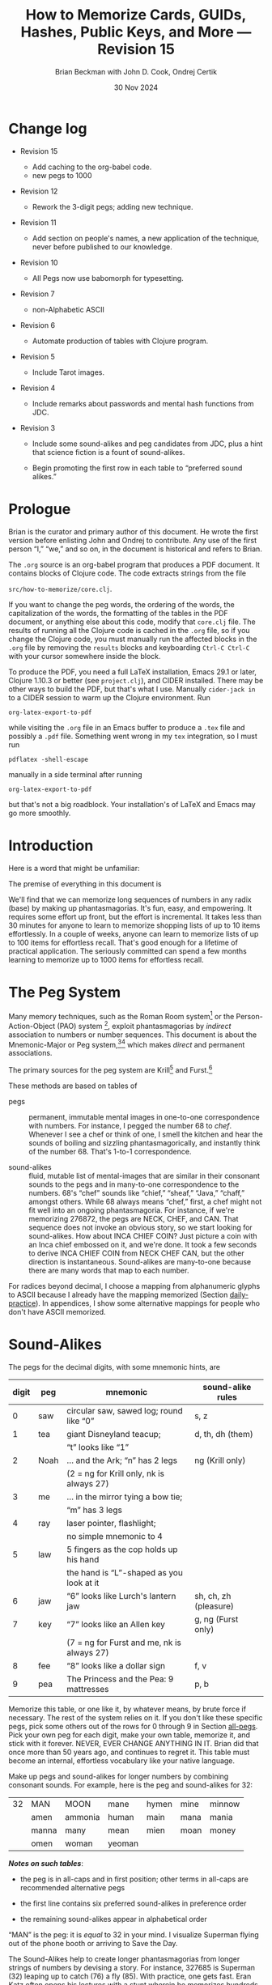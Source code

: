 #+TODO: TODO BACKLOGGED(!) SCHEDULED(!) STARTED(!) SUSPENDED(!) BLOCKED(!) DELEGATED(!) ABANDONED(!) DONE

# FOR DOCUMENTATION OF THESE OPTIONS, see 12.2, Export Settings of the Org Info Manual

#+OPTIONS: ':t                # export smart quotes
#+OPTIONS: *:t                # export emphasized text
#+OPTIONS: -:t                # conversion of special strings
#+OPTIONS: ::t                # fixed-width sections
#+OPTIONS: <:t                # time/date active/inactive stamps
#+OPTIONS: \n:nil             # preserve line breaks
#+OPTIONS: ^:nil              # TeX-like syntax for sub- and super-scripts
#+OPTIONS: arch:headline      # archived trees
#+OPTIONS: author:t           # toggle inclusion of author name on export
#+OPTIONS: broken-links:mark  # ?
#+OPTIONS: c:nil              # clock keywords
#+OPTIONS: creator:nil        # other value is 'comment'

# Exporting of drawers

#+OPTIONS: d:t

# Exporting of drawers to LaTeX is NOT WORKING as of 25 March 2020. The
# workaround is to wrap the drawers in #+begin_example and #+end_example.

# #+OPTIONS: d:("LOGBOOK")      # drawers to include or exclude

#+OPTIONS: date:t             # ?
#+OPTIONS: e:t                # entities
#+OPTIONS: email:nil          # do or don't export my email
#+OPTIONS: f:t                # footnotes
#+OPTIONS: H:3                # number of headline levels to export
#+OPTIONS: inline:t           # export inline tasks?
#+OPTIONS: num:t              # section numbers
#+OPTIONS: p:nil              # toggle export of planning information
#+OPTIONS: pri:nil            # priority cookies
#+OPTIONS: prop:("ATTACH_DIR" "Attachments")           # include property drawers? or list to include?
#+OPTIONS: stat:t             # statistics cookies?
#+OPTIONS: tags:t             # org-export-with-tags? (what's a "tag"?)
#+OPTIONS: tasks:t            # include TODO items ("tasks" some complexity here)
#+OPTIONS: tex:t              # exports inline LaTeX
#+OPTIONS: timestamp:t        # creation timestamp in the exported file?
#+OPTIONS: toc:2              # set level limit in TOC or nil to exclude
#+OPTIONS: todo:t             # inclusion of actual TODO keyword
#+OPTIONS: |:t                # include tables

#+CREATOR: Emacs 26.2 of 2019-04-12, org version: 9.2.2

#+LaTeX_HEADER: \usepackage{bm}
#+LaTeX_HEADER: \usepackage[T1]{fontenc}
#+LaTeX_HEADER: \usepackage{cmll}
#+LaTeX_HEADER: \usepackage{amsmath}
#+LaTeX_HEADER: \usepackage{amsthm}
#+LaTeX_HEADER: \usepackage{amssymb}
#+LaTeX_HEADER: \usepackage{interval}  % must install texlive-full
#+LaTeX_HEADER: \usepackage{mathtools}
#+LaTeX_HEADER: \usepackage{interval}  % must install texlive-full
#+LaTeX_HEADER: \usepackage[shortcuts]{extdash}
#+LaTeX_HEADER: \usepackage{tikz}
#+LaTeX_HEADER: \usepackage[utf8]{inputenc}

# #+LaTeX_HEADER: \usepackage[top=0.90in,bottom=0.55in,left=1.25in,right=1.25in,includefoot]{geometry}

#+LaTeX_HEADER: \usepackage[top=1.25in,bottom=1.25in,left=1.75in,right=1.75in,includefoot]{geometry}

#+LaTeX_HEADER: \usepackage{palatino}

#+LaTeX_HEADER: \usepackage{siunitx}
#+LaTeX_HEADER: \usepackage{braket}
#+LaTeX_HEADER: \usepackage[euler-digits,euler-hat-accent]{eulervm}
#+LATEX_HEADER: \usepackage{fancyhdr}
#+LATEX_HEADER: \pagestyle{fancyplain}
#+LATEX_HEADER: \lhead{}
#+LATEX_HEADER: \chead{\textbf{(c) B. Beckman +, 2023; Creative Commons Attribution-ShareAlike CC-BY-SA}}
#+LATEX_HEADER: \rhead{}
#+LATEX_HEADER: \lfoot{(c) B. Beckman +, 2023; CC-BY-SA}
#+LATEX_HEADER: \cfoot{\thepage}
#+LATEX_HEADER: \rfoot{}
#+LATEX_HEADER: \usepackage{lineno}
#+LATEX_HEADER: \usepackage{minted}
#+LATEX_HEADER: \usepackage{listings}
#+LATEX_HEADER: \usepackage{tipa}

# #+LATEX_HEADER: \linenumbers

#+LATEX_HEADER: \usepackage{parskip}
#+LATEX_HEADER: \setlength{\parindent}{15pt}
#+LATEX_HEADER: \usepackage{listings}
#+LATEX_HEADER: \usepackage{xcolor}
#+LATEX_HEADER: \usepackage{textcomp}
#+LATEX_HEADER: \usepackage[atend]{bookmark}
#+LATEX_HEADER: \usepackage{mdframed}
#+LATEX_HEADER: \usepackage[utf8]{inputenc} % usually not needed (loaded by default)
#+LATEX_HEADER: \usepackage[T1]{fontenc}

#+LATEX_HEADER_EXTRA: \BeforeBeginEnvironment{minted}{\begin{mdframed}}
#+LATEX_HEADER_EXTRA: \AfterEndEnvironment{minted}{\end{mdframed}}
#+LATEX_HEADER_EXTRA: \bookmarksetup{open, openlevel=2, numbered}
#+LATEX_HEADER_EXTRA: \DeclareUnicodeCharacter{03BB}{$\lambda$}
# The following doesn't work: just search replace literal ESC=27=1B with ^[ !
# #+LATEX_HEADER_EXTRA: \DeclareUnicodeCharacter{001B}{xx}

#                                                    _
#  _ _  _____ __ __  __ ___ _ __  _ __  __ _ _ _  __| |___
# | ' \/ -_) V  V / / _/ _ \ '  \| '  \/ _` | ' \/ _` (_-<
# |_||_\___|\_/\_/  \__\___/_|_|_|_|_|_\__,_|_||_\__,_/__/

#+LaTeX_HEADER: \newcommand\definedas{\stackrel{\text{\tiny def}}{=}}
#+LaTeX_HEADER: \newcommand\belex{BELEX}
#+LaTeX_HEADER: \newcommand\bleir{BLEIR}
#+LaTeX_HEADER: \newcommand\llb{low-level \belex}
#+LaTeX_HEADER: \newcommand\hlb{high-level \belex}
#+LaTeX_HEADER: \newcommand{\Coloneqq}{\mathrel{\vcenter{\hbox{$:\,:\,=$}}{}}}

#+LaTeX_HEADER: \theoremstyle{definition}
#+LaTeX_HEADER: \newtheorem{definition}{Definition}

#+LaTeX_HEADER: \theoremstyle{slogan}
#+LaTeX_HEADER: \newtheorem{slogan}{Slogan}

#+LaTeX_HEADER: \theoremstyle{warning}
#+LaTeX_HEADER: \newtheorem{warning}{Warning}

#+LaTeX_HEADER: \theoremstyle{premise}
#+LaTeX_HEADER: \newtheorem{premise}{Premise}

#+SELECT_TAGS: export
#+STARTUP: indent

#+LaTeX_CLASS_OPTIONS: [10pt,oneside,x11names]

#+LATEX: \setlength\parindent{0pt}

# #+STARTUP: latexpreview inlineimages showall
# #+STARTUP: showall

#+TITLE: How to Memorize Cards, GUIDs, Hashes, Public Keys, and More --- Revision 15
#+AUTHOR: Brian Beckman with John D. Cook, Ondrej Certik
#+DATE: 30 Nov 2024

#+BEGIN_SRC elisp :exports none
  (setq org-babel-python-command "python3")
  (setq org-image-actual-width nil)
  (setq org-confirm-babel-evaluate nil)
  (setq org-src-fontify-natively t)
  (add-to-list 'org-latex-packages-alist '("" "listingsutf8"))
  (setq org-export-latex-listings 'minted)
  (setq org-latex-listings 'minted
        org-latex-packages-alist '(("" "minted"))
        org-latex-pdf-process
        '("pdflatex -shell-escape -interaction nonstopmode -output-directory %o %f"
          "pdflatex -shell-escape -interaction nonstopmode -output-directory %o %f"
          "pdflatex -shell-escape -interaction nonstopmode -output-directory %o %f"))
  (org-babel-do-load-languages
   'org-babel-load-languages
   '((ditaa . t) (latex . t)))
  (setq org-plantuml-jar-path
      (expand-file-name "/usr/share/plantuml/plantuml.jar"))

  ; (conda-env-activate "whl-meson-build")

  (princ (concat (format "Emacs version: %s\n" (emacs-version))
                 (format "org version: %s\n" (org-version))))
#+END_SRC

#+RESULTS:
: Emacs version: GNU Emacs 29.1 (build 1, aarch64-apple-darwin21.6.0, NS appkit-2113.60 Version 12.6.6 (Build 21G646))
:  of 2023-07-29
: org version: 9.6.6
\clearpage
* Change log

- Revision 15

  - Add caching to the org-babel code.
  - new pegs to 1000

- Revision 12

  - Rework the 3-digit pegs; adding new technique.

- Revision 11

  - Add section on people's names, a new application of the
    technique, never before published to our knowledge.

- Revision 10

  - All Pegs now use babomorph for typesetting.

- Revision 7

  - non-Alphabetic ASCII

- Revision 6

  - Automate production of tables with Clojure program.

- Revision 5

  - Include Tarot images.

- Revision 4

  - Include remarks about passwords and mental hash functions from JDC.

- Revision 3

  - Include some sound-alikes and peg candidates from JDC, plus a
    hint that science fiction is a fount of sound-alikes.

  - Begin promoting the first row in each table to "preferred sound
    alikes."

\clearpage
* Prologue

Brian is the curator and primary author of this document. He wrote
the first version before enlisting John and Ondrej to contribute.
Any use of the first person "I," "we," and so on, in the document
is historical and refers to Brian.

The =.org= source is an org-babel program that produces a PDF
document. It contains blocks of Clojure code. The code extracts
strings from the file

=src/how-to-memorize/core.clj=.

If you want to change the peg words, the ordering of the words,
the capitalization of the words, the formatting of the tables in
the PDF document, or anything else about this code, modify that
=core.clj= file. The results of running all the Clojure code is
cached in the =.org= file, so if you change the Clojure code, you
must manually run the affected blocks in the =.org= file by
removing the =results= blocks and keyboarding =Ctrl-C Ctrl-C= with
your cursor somewhere inside the block.

To produce the PDF, you need a full \LaTeX installation, Emacs
29.1 or later, Clojure 1.10.3 or better (see =project.clj=), and
CIDER installed. There may be other ways to build the PDF, but
that's what I use. Manually =cider-jack in= to a CIDER session to
warm up the Clojure environment. Run

=org-latex-export-to-pdf=

while visiting the =.org= file in an Emacs buffer to produce a
=.tex= file and possibly a =.pdf= file. Something went wrong in my
=tex= integration, so I must run

=pdflatex -shell-escape=

manually in a side terminal after running

=org-latex-export-to-pdf=

but that's not a big roadblock. Your installation's of \LaTeX and
Emacs may go more smoothly.

\clearpage
* Introduction

Here is a word that might be unfamiliar:

\label{def:phantasmagoria}
\begin{definition}
  A \emph{phantasmagoria} is

  1. a vivid mental image like Superman or Bilbo Baggins

  2. a mental movie clip like Rhett Butler carrying Scarlett O'Hara up
     the staircase, two steps at a time; or Legolas the elf
     in "Lord of the Rings" firing off arrows

  3. a sensation like the taste of cherry pie with vanilla ice cream or
     the smell of burnt motor oil in an old engine block

  4. a musical riff like Clapton's "Down to the Crossroads" or
     Bach's "Toccata and Fugue in D Minor"

  5. anything else that's vivid and easy to recall without effort
\end{definition}

The premise of everything in this document is

\label{prm:premise}
\begin{premise}{}
  Almost everyone can recall phantasmagorias without effort.
  Let's trick our minds into memorizing numerical
  data via permanent associations between numbers and
   phantasmagorias.
  $\blacksquare$
\end{premise}

We'll find that we can memorize long sequences of numbers in any
radix (base) by making up phantasmagorias. It's fun, easy, and
empowering. It requires some effort up front, but the effort is
incremental. It takes less than 30 minutes for anyone to learn to
memorize shopping lists of up to 10 items effortlessly. In a
couple of weeks, anyone can learn to memorize lists of up to 100
items for effortless recall. That's good enough for a lifetime of
practical application. The seriously committed can spend a few
months learning to memorize up to 1000 items for effortless
recall.

# JDC proposes a general theory in Section [[gut-pegs]] that
# loosely explains the non-linear efforts for these constants, 10,
# 100, 1000.

\clearpage
* The Peg System

Many memory techniques, such as the Roman Room system[fn::
https://artofmemory.com/blog/roman-rooms/] or the
Person-Action-Object (PAO) system [fn::
https://artofmemory.com/blog/pao-system/], exploit phantasmagorias
by /indirect/ association to numbers or number sequences. This
document is about the Mnemonic-Major or Peg system,[fn::
https://forum.artofmemory.com/t/the-mnemonic-major-system-and-gregg-shorthand-have-the-same-underlying-structure/26339][fn::
https://en.wikipedia.org/wiki/Mnemonic_major_system] which makes
/direct/ and permanent associations.

The primary sources for the peg system are Krill[fn::
https://folk.ntnu.no/krill/pseudonumerology.htm] and Furst.[fn::
https://a.co/d/fv1uRmv/]

These methods are based on tables of

- pegs :: permanent, immutable mental images in one-to-one
  correspondence with numbers. For instance, I pegged the number
  68 to /chef/. Whenever I see a chef or think of one, I smell the
  kitchen and hear the sounds of boiling and sizzling
  phantasmagorically, and instantly think of the number 68. That's
  1-to-1 correspondence.

- sound-alikes :: fluid, mutable list of mental-images that are
  similar in their consonant sounds to the pegs and in many-to-one
  correspondence to the numbers. 68's "chef" sounds like "chief,"
  "sheaf," "Java," "chaff," amongst others. While 68 always means
  "chef," first, a chef might not fit well into an ongoing
  phantasmagoria. For instance, if we're memorizing 276872, the
  pegs are NECK, CHEF, and CAN. That sequence does not invoke an
  obvious story, so we start looking for sound-alikes. How about
  INCA CHIEF COIN? Just picture a coin with an Inca chief embossed
  on it, and we're done. It took a few seconds to derive INCA
  CHIEF COIN from NECK CHEF CAN, but the other direction is
  instantaneous. Sound-alikes are many-to-one because there are
  many words that map to each number.

# See Section [[all-pegs]], after the Appendices, for one complete map
# of numbers to pegs and sound-alikes.

For radices beyond decimal, I choose a mapping from alphanumeric
glyphs to ASCII because I already have the mapping memorized
(Section [[daily-practice]]). In appendices, I show some alternative
mappings for people who don't have ASCII memorized.

\clearpage
* Sound-Alikes
<<basic-pegs>>

The pegs for the decimal digits, with some mnemonic hints, are

|-------+------+--------------------------------------------+-----------------------|
| digit | peg  | mnemonic                                   | sound-alike rules     |
|-------+------+--------------------------------------------+-----------------------|
|     0 | saw  | circular saw, sawed log; round like "0"    | s, z                  |
|-------+------+--------------------------------------------+-----------------------|
|     1 | tea  | giant Disneyland teacup;                   | d, th, dh (them)      |
|       |      | "t" looks like "1"                         |                       |
|-------+------+--------------------------------------------+-----------------------|
|     2 | Noah | ... and the Ark; "n" has 2 legs            | ng (Krill only)       |
|       |      | (2 = ng for Krill only, nk is always 27)   |                       |
|-------+------+--------------------------------------------+-----------------------|
|     3 | me   | ... in the mirror tying a bow tie;         |                       |
|       |      | "m" has 3 legs                             |                       |
|-------+------+--------------------------------------------+-----------------------|
|     4 | ray  | laser pointer, flashlight;                 |                       |
|       |      | no simple mnemonic to 4                    |                       |
|-------+------+--------------------------------------------+-----------------------|
|     5 | law  | 5 fingers as the cop holds up his hand     |                       |
|       |      | the hand is "L"-shaped as you look at it   |                       |
|-------+------+--------------------------------------------+-----------------------|
|     6 | jaw  | "6" looks like Lurch's lantern jaw         | sh, ch, zh (pleasure) |
|-------+------+--------------------------------------------+-----------------------|
|     7 | key  | "7" looks like an Allen key                | g, ng (Furst only)    |
|       |      | (7 = ng for Furst and me, nk is always 27) |                       |
|-------+------+--------------------------------------------+-----------------------|
|     8 | fee  | "8" looks like a dollar sign               | f, v                  |
|-------+------+--------------------------------------------+-----------------------|
|     9 | pea  | The Princess and the Pea: 9 mattresses     | p, b                  |
|-------+------+--------------------------------------------+-----------------------|

Memorize this table, or one like it, by whatever means, by brute
force if necessary. The rest of the system relies on it. If you
don't like these specific pegs, pick some others out of the rows
for 0 through 9 in Section [[all-pegs]]. Pick your own peg for each
digit, make your own table, memorize it, and stick with it
forever. NEVER, EVER CHANGE ANYTHING IN IT. Brian did that once
more than 50 years ago, and continues to regret it. This table
must become an internal, effortless vocabulary like your native
language.

Make up pegs and sound-alikes for longer numbers by combining
consonant sounds. For example, here is the peg and sound-alikes
for 32:

#+begin_src clojure :cache yes :exports results :results verbatim drawer output
  (babomorph 132 133)
#+end_src

#+RESULTS[c73f78f3ec40ebbcdf9733e33285918be30c387f]:
:results:
|----+-------+---------+--------+-------+------+--------|
| 32 | MAN   | MOON    | mane   | hymen | mine | minnow |
|    | amen  | ammonia | human  | main  | mana | mania  |
|    | manna | many    | mean   | mien  | moan | money  |
|    | omen  | woman   | yeoman |       |      |        |
:end:

*/Notes on such tables/*:

- the peg is in all-caps and in first position; other terms in
  all-caps are recommended alternative pegs

- the first line contains six preferred sound-alikes in preference
  order

- the remaining sound-alikes appear in alphabetical order

"MAN" is the peg: it is /equal/ to 32 in your mind. I visualize
Superman flying out of the phone booth or arriving to Save the
Day.

The Sound-Alikes help to create longer phantasmagorias from longer
strings of numbers by devising a story. For instance, 327685 is
Superman (32) leaping up to catch (76) a fly (85). With practice,
one gets fast. Eran Katz often opens his lectures with a stunt
wherein he memorizes hundreds of digits as quickly as the audience
calls them out and his assistant writes them down.

** Old 3-Digit System

We go to three digits in this document. That means that every
number from 00 through 099 and 0 through 1000 has a peg and a list
of sound-alikes.

In this old system, the peg and sound-alikes for the 3-digit
number $abc$ is formed from 3 consonant sound alikes, $x$ for $a$,
$y$ for $b$, and $z$ for $c$. For instance, here is the list for
352:

#+begin_src clojure :cache yes :exports results :results verbatim drawer output
  (babomorph 452 453)
#+end_src

#+RESULTS[feb7343cbe9fa0c01dd859afe2e0cddc49afdd38]:
:results:
|-----+--------+------------+------------+----------+----------+----------|
| 352 | MELON  | Himalayans | hemline    | semolina | milliner | homeland |
|     | malign | melancholy | millennium | million  |          |          |
:end:

Let's explain the leading /s/ and /h/ sounds, and for the trailing sounds
like "...ium"

*** Leading S and Z sounds

Leading S and Z sounds, i.e., leading zeros, do not count unless
the total is exactly three sounds. "Semolina" does not encode 0352
because that would be four sounds. Instead, the three digits 035
have the following codes:

#+begin_src clojure :cache yes :exports results :results verbatim drawer output
  (babomorph 35 36)
#+end_src

#+RESULTS[f3260c3f510a9a32f1326e2a573192e146af518d]:
:results:
|-----+----------+----------+----------+--------+---------+--------|
| 035 | SAWMILL  | SMILE    | semolina | smell  | small   | simile |
|   Z | sea-mile | sea-mule | seamless | seemly | similar |        |
:end:

*** TODO Exceptions

/Seamless/ and /similar/ are apparent exceptions to the rule
because they do not comprise exactly three sounds, else they would
be, for instance, /malice/ and /mailer/, respectively. These two
examples are inherited from Furst. Fix this.

*** Extra Trailing Consonant Sounds

/Millenium/ encodes 352 despite the trailing /...ium/.

*** Vowels and Weak Consonants

Vowels and the weak sounds  /h/, /w/, /wh/, /y/ and so on, do
not count. Thus, "Himalayans" is 352 because the first strong
consonant is /m/ for 3.

** TODO /Composite Pegs/: New 3-Digit System

In the old system, the sounds $xyz$ for $abc$ can be
$hxyzh\ldots$, where $h$ stands for any weak sound or, in the
leading position, S or Z sound, and $\ldots$ stands for anything
at all. In the more permissive, new system (under development),
3-digit codes are $xyh\ldots{}zh\ldots{}$. For example:

| 740 | Creamy Strawberry Pie     |
| 741 | Creamy Treacle            |
| 742 | Creamy Nougat             |
| 743 | Creamy Marshmallow        |
| 744 | Creamy Raspberry Pie      |
| 745 | Creamy Lemon Meringue Pie |
| 746 | Creamy Cherry Pie         |
| 747 | Creamy Coconut Pie        |
| 748 | Creamy Vanilla Pie        |
| 749 | Creamy Blackberry Pie     |

and

| 840 | Fresh-baked Strawberry Pie     |
| 841 | Fresh-baked Treacle            |
| 842 | Fresh-baked Nougat             |
| 843 | Fresh-baked Marshmallow        |
| 844 | Fresh-baked Raspberry Pie      |
| 845 | Fresh-baked Lemon Meringue Pie |
| 846 | Fresh-baked Cherry Pie         |
| 847 | Fresh-baked Coconut Pie        |
| 848 | Fresh-baked Vanilla Pie        |
| 849 | Fresh-baked Blackberry Pie     |

This new system can reuse $xyh\ldots$ for the first two digits of
all pegs in a block of ten pegs and can reuse ten $zh\ldots$
across those ten pegs in multiple blocks of ten. The examples
above may clarify this general description. /Creamy/ introduces
all ten pegs in the 740\nobreakdash-block, and /Fresh-baked/
introduces all ten pegs in the 840\nobreakdash-block. /Creamy/ and
/Fresh-baked/ are followed by ten sorts of pie or pie filling.

** Brian's 2-Digit-Plus List

Brian's basic 2-digit peg list appears below, extended from 99 to
127 for ASCII and with nine extra pegs for court cards (Section
[[card-pack]]). Brian knows this table by heart.

|-----+----------+-----+--------+-----+-----------+-----+------------|
|  00 | sauce    |  10 | toes   |  20 | nose      |  30 | mass       |
|  01 | sod      |  11 | tot    |  21 | net       |  31 | mat        |
|  02 | sun      |  12 | tan    |  22 | nun       |  32 | man        |
|  03 | seam     |  13 | tam    |  23 | name      |  33 | mama       |
|  04 | soar     |  14 | tar    |  24 | Nero      |  34 | mare       |
|  05 | sail     |  15 | tail   |  25 | nail      |  35 | mail       |
|  06 | sash     |  16 | tissue |  26 | niche     |  36 | match      |
|  07 | sack     |  17 | tack   |  27 | neck      |  37 | mike       |
|  08 | safe     |  18 | taffy  |  28 | navy      |  38 | muff       |
|  09 | sap      |  19 | tap    |  29 | nap       |  39 | map        |
|-----+----------+-----+--------+-----+-----------+-----+------------|
|  40 | race     |  50 | lace   |  60 | chess     |  70 | case       |
|  41 | rat      |  51 | lot    |  61 | jet       |  71 | cat        |
|  42 | rain     |  52 | lane   |  62 | chain     |  72 | can        |
|  43 | ram      |  53 | lime   |  63 | chime     |  73 | cam        |
|  44 | rear     |  54 | lair   |  64 | chair     |  74 | car        |
|  45 | rail     |  55 | lily   |  65 | jail      |  75 | coal       |
|  46 | rash     |  56 | lash   |  66 | judge     |  76 | cage       |
|  47 | rack     |  57 | lake   |  67 | chalk     |  77 | cake       |
|  48 | reef     |  58 | leaf   |  68 | chef      |  78 | cuff       |
|  49 | rope     |  59 | lap    |  69 | chip      |  79 | cap        |
|-----+----------+-----+--------+-----+-----------+-----+------------|
|  80 | face     |  90 | base   | 100 | thesis    | 110 | tights     |
|  81 | fat      |  91 | bat    | 101 | toast     | 111 | teetotaler |
|  82 | fan      |  92 | bean   | 102 | dozen     | 112 | titan      |
|  83 | fame     |  93 | beam   | 103 | twosome   | 113 | totem      |
|  84 | fare     |  94 | bar    | 104 | dowser    | 114 | Tatar      |
|  85 | fall     |  95 | ball   | 105 | diesel    | 115 | title      |
|  86 | fish     |  96 | badge  | 106 | wood-sage | 116 | deathwatch |
|  87 | fig      |  97 | back   | 107 | tusk      | 117 | hot dog    |
|  88 | fife     |  98 | beef   | 108 | adhesive  | 118 | auto-da-fe |
|  89 | fob      |  99 | pipe   | 109 | teaspoon  | 119 | teddy bear |
|-----+----------+-----+--------+-----+-----------+-----+------------|
| 120 | dance    | 911 | potato | 411 | rat-a-tat | 711 | cadet      |
| 121 | donut    | 912 | baton  | 412 | rattan    | 712 | katana     |
| 122 | Athenian | 913 | podium | 413 | radium    | 713 | catamaran  |
| 123 | tenement |     |        |     |           |     |            |
| 124 | tenor    |     | spades |     | hearts    |     | clubs      |
| 125 | toenail  |     | court  |     | court     |     | court      |
| 126 | tension  |     | cards  |     | cards     |     | cards      |
| 127 | tank     |     |        |     |           |     |            |
|-----+----------+-----+--------+-----+-----------+-----+------------|

In case you find yourself forgetting a peg, there is an easy way
to re-derive it: go down the vowel sounds, short and long, in
order---a, e, i, o, u---and try sandwiching each vowel between the
bracketing consonants---/nan/, /nane/, /nen/, /nene/, /nin/,
/nine/, /non/, /known/, /nun/. Eventually, you'll hit the
right one. For the ambiguous consonant clusters like 6=/j/, /sh/,
/ch/, you may have to try a few combinations of consonants as well.

\clearpage
* Credit-Card Numbers

Consider the following, fake VISA number from

https://www.getcreditcardnumbers.com

\vskip 0.26cm
#+begin_example
  4716 5752 8659 3845
#+end_example

From the peg list, we get

| 4716 | RACK TISSUE |
| 5752 | LAKE LANE   |
| 8659 | FISH LAP    |
| 3845 | MUFF RAIL   |

There isn't an obvious narrative, here, but we get better
by starting with "fish" (picturesque and smelly) and working
sound-alikes backwards:

| 4716 | rack DASH | Take a fishing rod off the RACK and DASH   |
| 5752 | lake lane | down to the LAKE via our favorite LANE.    |
| 8659 | fish LEAP | The FISH are LEAPing today, so we          |
| 3845 | MOVE REEL | MOVE the REEL slowly (on the fishing rod). |

I can recall this credit-card number weeks after devising the
story, without much refreshing in between. Devising it took less
than a minute. I memorized it while devising it without extra
effort because I know the 2-digit peg table by heart.

\clearpage
* Hexadecimal: GUID & SHA-1
<<hexadecimal>>
For mapping /hexits/ (hexadecimal digits), extend the table with
the ASCII codes for A-F. We'll explain the rationale for some of
these phantasmagorias later.

|-----+---------+-------+----+--------------------------------------------|
| hex | NATO    | ASCII |    | hallucination                              |
|-----+---------+-------+----+--------------------------------------------|
| A   | ALPHA   | JAIL  | 65 | the alpha-male lion is in jail             |
| B   | BAKER   | JUDGE | 66 | passing judgment on the lion               |
| C   | CHARLIE | CHALK | 67 | hopscotch on the sidewalk                  |
| D   | DELTA   | CHEF  | 68 | day job of a PhD-thesis student            |
| E   | ECHO    | CHIP  | 69 | a poker chip in a policeman's (LAW:5) hand |
| F   | FOXTROT | CASE  | 70 | filled with a dozen pink roses             |
|-----+---------+-------+----+--------------------------------------------|

and their sound-alikes:

#+begin_src clojure :cache yes :exports results :results verbatim drawer output
  (babomorph 165 171)
#+end_src

#+RESULTS[1054dfba4c406d977855c98e8b625e4a62532386]:
:results:
|----+-------------+-----------+----------+----------+----------+----------|
| 65 | JAIL        | CHILI     | jelly    | jewel    | shell    | shawl    |
|  A | Chile       | July      | agile    | chill    | jolly    | jowl     |
|    | shall       | shallow   | shill    | shoal    | shyly    | usual    |
|----+-------------+-----------+----------+----------+----------+----------|
| 66 | JUDGE       | HASHISH   | juju     | Jewish   | cha-cha  | choochoo |
|  B | chichi      | chowchow  | jaygee   | josh     | shoji    | shush    |
|    | wishy-washy |           |          |          |          |          |
|----+-------------+-----------+----------+----------+----------+----------|
| 67 | CHALK       | JUG       | jack     | sheikh   | chick    | cheek    |
|  C | Django      | aging     | check    | chic     | choke    | chuck    |
|    | chug        | etching   | itching  | jingo    | jock     | jockey   |
|    | joke        | shack     | shag     | shake    | shako    | shock    |
|    | shuck       | washing   | watching | wishing  |          |          |
|----+-------------+-----------+----------+----------+----------+----------|
| 68 | CHEF        | CHEVY     | chief    | sheaf    | chaff    | chive    |
|  D | Java        | Jehovah   | achieve  | chafe    | jayvee   | jiffy    |
|    | jive        | shave     | shove    | wash-off |          |          |
|----+-------------+-----------+----------+----------+----------+----------|
| 69 | CHIP        | JEEP      | jib      | sheep    | ship     | Job      |
|  E | GP          | chap      | chapeau  | cheap    | chop     | chubby   |
|    | gyp         | jab       | jibe     | job      | shabby   | shape    |
|    | ship        | shop      |          |          |          |          |
|----+-------------+-----------+----------+----------+----------+----------|
| 70 | CASE        | GOOSE     | gas      | kiss     | ox       | eggs     |
|  F | accuse      | acquiesce | ax       | cause    | causeway | chaos    |
|    | cozy        | cuss      | gauze    | gaze     | guess    | guise    |
|    | guys        | hex       | hoax     | quasi    | wax      |          |
:end:

Note that with this encoding, we lose the six pegs for 65
through 70. You can't memorize a 65 in the text by picturing
/jail/ because /jail/ means A in hex. You'll have to employ some
other encoding or grouping of the digits. For example, seeing a
=265A=, you might think NICHE(26), LAW(5), JAIL(A), or ANGEL(265),
JAIL(A).

\clearpage
** Example GUID:

Hex is only a little harder than decimal.
Consider this random GUID generated by Java:

#+begin_example
5D00E7AA-C15C-44A5-93FA-A4DE6750B28A
#+end_example

Often, in real-world application, you don't need to memorize the
whole thing, but we'll do that for practice. Start with the pegs:

| =5D00 E7AA= | LAW CHEF SAUCE CHIP KEY JAIL JAIL |
| =C15C=      | CHALK TAIL CHALK                  |
| =44A5=      | REAR JAIL LAW                     |
| =93FA=      | BEAM CASE JAIL                    |
| =A4DE 675=  | JAIL RAY CHEF CHIP CHUCKLE        |
| =0B28 A=    | SAW JUDGE NAVY JAIL               |

*Note*:

- Encode 6750 as /chuckle saw/, not as 67 50 /chalk lace/.
  /Chalk/ decodes as C, not as 67.

In the credit-card example, we worked backwards from the
picturesque peg /fish/ 86. Here we work backwards from the
seductive sound-alike /naive/ 28. The seductive emotion will make
it easier to memorize. Hallucinate a /hell-chef sauce/, a recipe
for a naive victim.

| =5D00 E7AA= | HELL-chef SAUCE: CHOP, HACK, and CHILL the JELLY. |
| =C15C=      | SHAKE with TALLOW, CHECK                          |
| =44A5=      | the RARE CHILI OIL.                               |
| =93FA=      | "BE-MY HAGGIS, JILL!"                             |
| =A4DE 675=  | CHILL for an HOUR, SHAVE, CHOP, CHUCKLE.          |
| =0B28 A=    | "ASSAY, JUDGE!" NAIVE JILL.                       |

\clearpage
** Example SHA-1 Hash

From https://onlinehashtools.com, consider the following, 160-bit
hash: For git, it usually suffices to remember the first 8
hexits. Let's do them all as a workout:

| =A638 1B63= | jail sham-fruit tea judge chime |
| =D532 69BA= | chef lemon jaw pea judge jail   |
| =418E 5FB1= | artful chip law case judge tea  |
| =BD50 3950= | judge chef wholesome pillows    |
| =860D D679= | fishes chef chef checkup        |

*Notes*

- /Chime/ for 63 is ok in hex and R36, but not ok in R64, where it
  decodes as "/".

- Don't encode 69 as /chip/, rather as /jaw pea/, because /chip/
  decodes as E.

- An alternative to /wholesome pillows/ for 50 3950 is /lace map
  lace/, but it's clumsy.

Let's bribe a judge and put him to sleep with hash (puns help the
memory), then summon middle-Eastern heavenly dreams.

| =A638 1B63= | with SHAWL and SHAM-FRUIT, TEA for the JUDGE, JIM. |
| =D532 69BA= | SHAVE a LEMON WEDGE, PAY the JUDGE to CHILL.       |
| =418E 5FB1= | an ARTFUL SHAPE of this LAW CASE, SHUSH THEE!      |
| =BD50 3950= | HASHISH ACHIEVES ELYSIUM BLESSINGS                 |
| =860D D679= | FETCHES the CHIEF, JEHOVAH for JACOB!              |

\clearpage
* Radix 36
<<r36>> Radix-36 is more difficult to find "in the wild" than is
either hex or Radix-64. I most often see it in randomly generated
file and directory names because some file systems are not
case-sensitive and neither is R36. R36 is also found sometimes in
URLs for encoding queries or other data, despite the fact that
URLs, except for the domain name, are case-sensitive. Some sites,
especially older ones, and even some browsers and query-generation
machinery, don't adhere to the standard properly. Radix-64 is
overkill in such circumstances and sucks up alternatives.

For encoding /rixits/ in R36 (or biscuits in base-36?), I use
ASCII pegs for the capital letters beyond hex. Find their
sound-alikes in Section [[all-pegs]]. R36 is case-insensitive, by
design, so we only need one set of pegs. For Radix-64, we need
both upper and lower case. The stars in the table below mark
pegs for the lower case. They help for remembering the ASCII pair
--- upper and lower case --- but they're only pertinent for R64
(Section [[r64]]).

|---+----------+----+------+---------------------------------------------------|
| G | GOLF     | 71 | cat  | on the golf cart with my twosome*                 |
| H | HOTEL    | 72 | can  | ashtray outside in the smoking area (smell)       |
| I | INDIA    | 73 | cam  | diesel* Rolls-Royce in a junkyard in India        |
| J | JULIET   | 74 | car  | Juliet walks a wood-sage* to his NASCAR* ride     |
| K | KILO     | 75 | coal | Alice(11) gives coal to a tusked* troll           |
| L | LIMA     | 76 | cage | containing tanned(12) beach-goers                 |
|---+----------+----+------+---------------------------------------------------|
| M | MIKE     | 77 | cake | an orca (Mayim:13) flips a cake on its nose       |
| N | NOVEMBER | 78 | cuff | a snake (Nakhash:14) no arms, cuffs on shirt      |
| O | OSCAR    | 79 | cap  | a teetotaler wearing a Carrie-Nation cap          |
| P | PAPA     | 80 | face | Dad cries (tissue:16) at Liz Taylor's face        |
| Q | QUEBEC   | 81 | fat  | did Pierre Trudeau get fat?                       |
| R | ROMEO    | 82 | fan  | Romeo hands a fan to a Tatar* beauty              |
| S | SIERRA   | 83 | fame | on stage at my book-signing, title* "Sierra"      |
| T | TANGO    | 84 | fare | a death-watch* soldier gets on the bus            |
| U | UNIFORM  | 85 | fall | a cadet(club jack) falls into a net(21)           |
| V | VICTOR   | 86 | fish | the Christian symbol, nun(22), auto-da-fe*        |
| W | WHISKEY  | 87 | fig  | a Few Figs from Thistles; reading it with a dram  |
| X | X-RAY    | 88 | fife | Nero(24) plays the fife, dances* while Rome burns |
| Y | YANKEE   | 89 | fob  | a watch-fob hanging from a nail(25) on a US map   |
| Z | ZULU     | 90 | base | an Athenian* ball-player at bat on home base      |
|---+----------+----+------+---------------------------------------------------|
\clearpage
** Example Unix Time

I found an example here:

https://medium.com/analytics-vidhya/base-36-why-how-its-important-a7b084b02548

#+begin_example
kg4cebk9
#+end_example

Pegs, first, converting to upper-case:

| =KG4= | coal cat ray     |
| =CEB= | chalk chip judge |
| =K9=  | coal pea         |

Do some forensics on a dead pet.

| =KG4= | KILL the CAT with a RAY.             |
| =CEB= | CHECK for a CHIP, lest we be JUDGED. |
| =K9=  | COOL! it's UP.                       |

** Example from Spack

Spack (https://spack.io/) is a dependency solver for software
build systems. It produces directory names in R36 that won't
(statistically) collide with SHA-1 hashes and work fine on
case-insensitive file systems. Here's an example

#+begin_example
[+] /home/blahblah/yackyack/spack_packages/scripts/tmp-spack2/spack/opt/spack/
linux-ubuntu18.04-haswell/gcc-7.5.0/gdbm-1.19-rdt674nck5k5hbawjaywb4mv4r72osnq
#+end_example

Pegs first, except cheat on pronounceable subsequences or others
that appeal to your personal memory!

| =RDT6 74NC= | REDDIT jaw key ray cuff chalk               |
| =K5K5 HBAW= | coal law coal law, can judge jail fig       |
| =JAYW B4MV= | JAY fig, BEFORE MOVIE (judge ray cake fish) |
| =4R72 OSNQ= | ray fan key Noah, face fame cuff fat.       |

How about a tale of canceling on social media?

| =RDT6 74NC= | REDDIT is AHUSH, a COY WAR, GOOFY and SHOCKING.      |
| =K5K5 HBAW= | KILL ILL, UGLY WILL; AGONY SHUSH the SHILL, the FAKE |
| =JAYW B4MV= | JAY-bird FAKE, BEFORE MOVIE                          |
| =4R72 OSNQ= | OUR FAN GUY NOAH, with VOICE FAIR, GIVE FIGHT!       |

*Notes*

- /Car/ for 74 is not ok because it decodes as J. Peg it as /key
  ray/, then try sound-alikes.

- /Fish/ is V in R36, not 86. If we had 86, peg it as /fee jaw/,
  then try sound-alikes.

- 72 can't be /can/, because that's H in R36. Peg it as /key
  Noah/ then try sound-alikes.

\clearpage
* Radix 64
<<r64>>
For encoding rixits in R64, add the lower-case letters plus
special cases for "+", 62, and "/", 63. Stars in the table below mark
pegs for the upper-case ASCII codes. They help for remembering the
ASCII pair together.

|----+----------+-----+-------------+------------------------------------------------------|
|    | NATO     |     | ASCII       | hallucination; ASCII pair refs marked with *         |
|----+----------+-----+-------------+------------------------------------------------------|
| a  | alpha    |  97 | back        | the jailer* has her back turned to the lion          |
| b  | baker    |  98 | beef        | the judge* eats a beef dinner in court               |
| c  | charlie  |  99 | pipe        | smoking while chalking* the hopscotch grid           |
| d  | delta    | 100 | thesis      | the chef* hasn't finished the thesis yet             |
| e  | echo     | 101 | toast       | the cop(5) has toast between his fingers             |
| f  | foxtrot  | 102 | dozen       | a dozen pink (Vered:6) roses in a case*              |
| g  | golf     | 103 | twosome     | on the golf cart with the cat*                       |
| h  | hotel    | 104 | dowser      | done smoking outside (ash-can*), dowsing inside      |
| i  | india    | 105 | diesel      | holding a camshaft* from diesel Rolls-Royce          |
| j  | juliet   | 106 | wood-sage   | Juliet escorts a druid to its NASCAR ride            |
| k  | kilo     | 107 | tusk        | Alice(11) gives coal* to a tusked troll              |
| l  | lima     | 108 | adhesive    | dangle a fly-paper into the cage*                    |
| m  | mike     | 109 | teaspoon    | drip icing onto the cake* in the water (Mayim:13)    |
|----+----------+-----+-------------+------------------------------------------------------|
| n  | november | 110 | tights      | the snake (Nakhash:14) has no legs, wears tights     |
| o  | oscar    | 111 | teetotaler  | wearing the Carrie Nation cap*                       |
| p  | papa     | 112 | Titan       | protecting Liz Taylor                                |
| q  | quebec   | 113 | totem       | a fat* Pierre Trudeau kneels before the totem        |
| r  | romeo    | 114 | Tatar       | Romeo hands a fan* to a Tatar beauty                 |
| s  | sierra   | 115 | title       | on stage receiving fame* for my book titled Sierra   |
| t  | tango    | 116 | death-watch | a soldier gets on the bus paying fare* and dancing   |
| u  | uniform  | 117 | hotdog      | a cadet falls* into a net(21) holding a hotdog       |
| v  | victor   | 118 | auto-da-fe  | a Christian* nun(22) overlooks the ritual            |
| w  | whiskey  | 119 | teddy bear  | while reading a Few Figs* from Thistles              |
| x  | x-ray    | 120 | dance       | Nero(24) plays fife*, looks through dancers' clothes |
| 7  | yankee   | 121 | donut       | hangs on the nail(25) next to the fob*               |
| z  | zulu     | 122 | Athenian    | on home base* at bat                                 |
|----+----------+-----+-------------+------------------------------------------------------|
| +  |          |  62 | chain       |                                                      |
| '/ |          |  63 | chime       |                                                      |
|----+----------+-----+-------------+------------------------------------------------------|

\clearpage
** Example Public Key

Don't bother encoding AAAA, which precede and follow a canonical
prefix of 16 rixits for (supposedly) a machine-specific part of
the key. With the remaining 44 rixits and 8 for the two AAAAs, we
get the required 68 rixits. We have 60 rixits to encode.

#+begin_example
ssh-ed25519
AAAA C3Nz aC1l ZDI1 NTE5 AAAA
IFi4 CpLS hSK/ uUux BxM3 6WwK
C6RD 1/Qn tXQg BV3m pUZq
#+end_example

Pegs first, then try sound-alikes:

| =C3Nz aC1l= | chalk me cuff Athenian, back chalk tea tea          |
| =ZDI1 NTE5= | base chef cam tea, cuff fare chip law               |
| =IFi4 CpLS= | cam case diesel ray, chalk titan cage fame          |
| =hSK/ uUux= | dowser fame coal chime, hotdog fall hotdog dance    |
| =BxM3 6WwK= | judge dance cake me, jaw fig teddy-bear coal        |
| =C6RD 1/Qn= | chalk jaw fan chef, tea chime fat tights            |
| =tXQg BV3m= | deathwatch fife fat twosome, judge fish me teaspoon |
| =pUZq=      | titan fall base totem                               |

A tale of overeating:

| =C3Nz aC1l= | CHALK picture, ME adjusting CUFFS, looking down my ATHENIAN nose. |
|             | Turn my BACK, another CHALK picture; my TIE is TOO tight.         |
|             |                                                                   |
| =ZDI1 NTE5= | On BASE, now. A CHEF flips burgers with a CAMSHAFT and brews TEA. |
|             | COFFEE, FAIR-traded! SHOPPED WELL.                                |
|             |                                                                   |
| =IFi4 CpLS= | The CAMSHAFT stirs EGGS, a DAZZLING omelet, ROE and               |
|             | JACK. I'll be a TWO-TON and KEDGE to bed: HEAVE-HIM!              |
|             |                                                                   |
| =hSK/ uUux= | DESSERTS? WHIFF-EM! CALL a dentist, JIM! my TOOTHACHE             |
|             | JIM! My TOOTHACHE FEELS like a TOOTHACHE, DUNCE!                  |
|             |                                                                   |
| =BxM3 6WwK= | CHOW-CHOW! DUNCE CAKE for ME.                                     |
|             | JAW a FIG and a TOOTHPICK, COOL!                                  |
|             |                                                                   |
| =C6RD 1/Qn= | CHECK my JAW OFTEN, FAWN CHEF. TO SHAME FOOD TADS.                |
|             |                                                                   |
| =tXQg BV3m= | DEATH-WISH? VIVA my FAT TWOSOME. SHUSH, VETCH, MY TEASPIT.        |
|             |                                                                   |
| =pUZq=      | I'm a TWO-TON, I'll FALL BESIDE the DAYTIME.                      |

\clearpage
* Passwords

Don't make passwords easy for bots to guess. Random, long passwords
are best, but hard to remember, even with our systems. They're
even more difficult to associate uniquely with a web site.

Modern web sites don't store your passwords in the clear.
Virtually all, nowadays, hash your password with a one-way hash
(and usually some salt and a nonce challenge). That means you
expose nothing by re-using part of a password, so long as it's
different from site-to-site.

Pick a difficult prefix, but memorable to you. Mix in a special
character and a numeral because many sites insist on such. Start
with something picturesque:

/An Octopus has eight legs with suckers/.

Now, partially encode and obfuscate it; this is your personal salt
prefix:

=2Octopu$Ha$8Leg$With0740=

Finally, append the site name, perhaps obfuscated:

=2Octopu$Ha$8Leg$With0740EBAY=

=2Octopu$Ha$8Leg$With0740APPLE=

=2Octopu$Ha$8Leg$With0740OVERLEAF=

Anyone who knows your personal salt prefix and your algorithm will
probably break you. But bots will just see a random hash,
different for each site you visit. They will have no idea that you
are even using an algorithm

\clearpage
* Daily Practice: ASCII,  Cards, NATO, Hebrew, Dates
<<daily-practice>>

Table 1 exploits the coincidence that there are 52 glyphs in the
ASCII Latin alphabet, 52 cards in a standard pack, and 52 weeks of
the year. There are only 22 Hebrew letters, so the last four rows
of each 26 are empty in the Hebrew column.

Table 1 is in groups of 13 corresponding to the suits of playing
cards. Each group also contains dates in a fortuitous quarterly
month-week pattern of 5-4-4: 5 weeks in Jan, 4 in Feb, 4 in Mar,
etc. The first days of the months are in the easy pattern 155,
274, 263, 153. You may memorize this as a honeymoon tale of
TAILLIGHTS, NIAGRA, UNASHAMED, HOTELMAN. Table 2 focuses on some
hallucinations specifically for dates.

These are for non-leap years only, so not great for computing
day-of-the-week. I have another method for that (debugged Furst)
in Section [[day-of-week]].

My daily practice includes another $156==3\times{}52=2\times{}78$
three columns of hallucinations for the 156 faces of a standard
Tarot pack, obverse and reverse. See Section [[tarot]].

I go down table 1 in my mind when I need to fall asleep. I usually
get four or five rows before drifting off, so next time through, I
start up where I left off. Sometimes, I recite it backwards just
to make sure the end of the table doesn't get soft from lack of
repetition. Here are the "mental movies," expanded from the hints
in Sections [[hexadecimal]], [[r36]], and [[r64]]. I include redolance (sense
of smell) because it's helpful to my memory. It might not work for
you.

1. ALPHA --- The alpha LION (ARYEH) is in the giant, Disneyland
   TEACUP. He is in JAIL and the jailer has her BACK turned to us.
   Smell the dank musty odor of the jail.

2. BAKER --- is serving a BEEF meal to a JUDGE, who is in full
   magistrate's dress including a powdered wig. The meal is taking
   place in the little BOOTH (BAYIT) on top of NOAH's Ark. Smell
   the food.

3. CHARLIE --- is riding a CAMEL (GAMAL), looking at himself in the ME
   (mirror) having a hell of a time tying his bow tie
   while bouncing around on the back of the camel and smoking a
   PIPE. The camel is dragging ropes with colored sidewalk CHALK
   behind him making marks on the ground. Smell the pipe tobacco
   smoke mixed with stinky camel fur and road dust.

4. DELTA --- I am pointing a flashlight (RAY) at a giant,
   brass-and-wooden DOOR (DALET) looking for a keyhole in the rain
   and the dark (smell mold and mildew and moss and grass and old
   machine-oil grease on the door's hardware). I open it up and
   there is a PhD student who never finished his THESIS so must
   work as a CHEF. I see, hear, and smell the food he is cooking.
   Alternatively, a laser pointer is etching the blue lines around
   the margins of the THESIS paper (such paper with blue lines was
   common in my day).

5. ECHO --- Moses is delivering the LAW on mount Sinai. A cop at
   the bottom of the hill (HAR) is holding up his hand: "stop!" In
   between his fingers there are poker CHIPS and pieces of
   Cinnamon TOAST (smell it). ECHO begins with E, which is Greek
   Eta and looks like the letter H of /hill/ and /HAR/. /Hill/ and
   /har/ are obvious cognates by a shift of the liquid consonants
   /l/ and /r/. Smell the desert sands.

6. FOXTROT --- Lurch is clenching a pink (VERED) rose in his teeth
   and lantern JAW. He has an open CASE on his lap filled with a
   DOZEN more pink roses. Smell the roses.

7. GOLF --- I have a golden (ZAHAV) KEY to my golf cart, where my
   black CAT is waiting with my golf TWOSOME. Smell the fuel of
   the golf cart mixed with the grass smell of the golf course.

8. HOTEL --- I am in the lobby of the beautiful Bellagio hotel
   with my smelly donkey (CHAMOR) and a #10 coffee CAN full of
   stinky cigar butts. I have a forked DOWSER rod in my hands. I
   am waiting in line to pay the exorbitant FEE. The dowser is
   vibrating as it detects the nearness of water, or gold, because
   I am going to pay my fee in gold.

9. INDIA --- I am in a junkyard full of old Roll-Royce DIESEL
   (smell it) automobiles with their camshafts poking out of their
   hoods (there are more Roll-Royces in India than in Britain). In
   the cockpit of one is a pilot (TAYYAS) up to his neck in PEA
   soup.

10. JULIET --- with her painted TOES and fingernails is leading a
    WOOD-SAGE (druid) by the hand (YAD) to his brightly colored
    racing CAR parked in a clearing in the woods. Smell the forest.

11. KILO --- Alice of Wonderland (a TOT) comes off her throne
    (KISEH) to deliver a kilo of COAL to a troll with huge TUSKS.
    Smell the coal and the body odor of the filthy troll king.

12. LIMA --- A girl is sunning herself and holding a silver
    platter under her chin to ensure it gets TANNED. On the tray
    is a loaf of bread (LECHEM) with flies buzzing around it
    (smell it because it's extra hot, baking in the sunshine). She
    takes a strip of ADHESIVE flypaper and dangles it into a CAGE
    to trap the flies.

13. MIKE --- A pod of orca whales are flipping a Tam-o'Shanter
    (beanie hat with a red pom-pom) in the water (MAYIM). I take a
    TEASPOON of water and drizzle it on a gigantic chocolate CAKE,
    the size of a five-gallon cylindrical barrel. Smell the seawater.

14. NOVEMBER --- A snake (NACHASH) is sizzling on a patch of hot
    TAR asphalt (smell it). It has neither arms nor legs, so, of
    course, it is wearing a shirt with CUFFS, plus TIGHTS instead
    of trousers (absurdity helps the memory).

15. OSCAR --- A TEETOTALER wearing a Carrie-Nation CAP is holding
    an Oscar cinema award. A tiger with a striped TAIL is clenching a
    book (SEFER) in its jaws and bringing it to the teetotaler.
    Smell the tiger: a "zoo" smell.

16. PAPA --- is wiping tears from his eyes (AYIN) with a TISSUE.
    He is overcomes with emotion looking at the beautiful face of
    Liz Taylor, whose picture is held by a giant TITAN robot.
    Smell Liz's perfume.

17. QUEBEC --- A very FAT premier of Quebec is lying on a bed of
    TACKS and turning his face (PANIM) to a TOTEM to pray. Smell
    the wood and paint of the totem.

18. ROMEO --- has a sparrow (TZIPPOR) with her feet stuck in a
    patch of sticky TAFFY (smell it) on his shoulder. He brings
    her to a TATAR princess, who is being FANNED by several slave
    girls.

19. SIERRA --- I finally get some FAME from publishing my first
    book, TITLED "Sierra." I celebrate with a beer pulled from a
    TAP by a monkey (QUF). Smell the beer.

20. TANGO --- A DEATHWATCH soldier with four arms and three swords
    is carrying Goliath's head (ROSH), which has a giant NOSE.
    Smell the blood. He tangos awkwardly toward a bus, where he
    mounts the steps and pays his FARE inside.

21. UNIFORM --- A skeleton (SHELED) holding a butterfly net FALLS
    into a bigger NET along with a man-sized HOT-DOG. Smell it.

22. VICTOR --- A NUN with a Christian FISH pendant presides over a
    victory, a burning at the stake (AUTO-DA-FE). She is holding a
    pet crocodile (TANIN) by a leash. Smell everything.

23. WHISKEY --- A TEDDY-BEAR rests on a bed with a book of Edna
    St. Vincent Millay's poems: "A few FIGS from Thistles." A
    small NAMEPLATE rests against a tumbler of WHISKEY on the
    nightstand (smell the whiskey).

24. X-RAY --- NERO is playing his FIFE (not a fiddle) while
    watching Rome burn. He uses his X-RAY vision to look through
    the clothes of a bunch of DANCING people in the yard.

25. YANKEE --- An American flag is NAILED to the wall. Two nails
    stick out. A DOUGHNUT with icing and sprinkles (smell it)
    dangles from one nail and a watch-FOB is looped over the other
    nail.

26. ZULU --- An ATHENIAN comes up to BASE (baseball). Next to him
    is a NICHE with a bust of Athena dressed in Zulu regalia in it.

#+ATTR_LATEX: :caption Table 1: ASCII, Playing cards, NATO, Hebrew, Dates
|---+----------+-------+---------+-------------+-------+--------+-----|
|   | NATO     | ASCII | HEBREW  | TRANSLATION | SUIT  | DATE   | DOY |
|   |          |       |         |             | + PIP |        |     |
|---+----------+-------+---------+-------------+-------+--------+-----|
| A | ALPHA    | jail  | ARYEH   | lion        | SA    | JAN 01 |   1 |
| B | BAKER    | judge | BAYIT   | booth       | S2    | JAN 08 |   8 |
| C | CHARLIE  | chalk | GAMAL   | camel       | S3    | JAN 15 |  15 |
| D | DELTA    | chef  | DALET   | door        | S4    | JAN 22 |  22 |
| E | ECHO     | chip  | HAR     | hill        | S5    | JAN 29 |  29 |
| F | FOXTROT  | case  | VERED   | pink        | S6    | FEB 05 |  36 |
| G | GOLF     | cat   | ZAHAV   | gold        | S7    | FEB 12 |  43 |
| H | HOTEL    | can   | CHAMOR  | mule        | S8    | FEB 19 |  50 |
| I | INDIA    | cam   | TAYAS   | pilot       | S9    | FEB 26 |  57 |
| J | JULIET   | car   | YAD     | hand        | ST    | MAR 05 |  64 |
| K | KILO     | coal  | KISEH   | throne      | SJ    | MAR 12 |  71 |
| L | LIMA     | cage  | LECHEM  | bread       | SQ    | MAR 19 |  78 |
| M | MIKE     | cake  | MAYIM   | water       | SK    | MAR 26 |  85 |
|---+----------+-------+---------+-------------+-------+--------+-----|
| N | NOVEMBER | cuff  | NACHASH | snake       | HA    | APR 02 |  92 |
| O | OSCAR    | cap   | SEFER   | book        | H2    | APR 09 |  99 |
| P | PAPA     | face  | AYIN    | eye         | H3    | APR 16 | 106 |
| Q | QUEBEC   | fat   | PANIM   | face        | H4    | APR 23 | 113 |
| R | ROMEO    | fan   | TZIPPOR | sparrow     | H5    | APR 30 | 120 |
| S | SIERRA   | fame  | QUF     | monkey      | H6    | MAY 07 | 127 |
| T | TANGO    | fare  | ROSH    | head        | H7    | MAY 14 | 134 |
| U | UNIFORM  | fall  | SHELED  | skeleton    | H8    | MAY 21 | 141 |
| V | VICTOR   | fish  | TANIN   | crocodile   | H9    | MAY 28 | 148 |
| W | WHISKEY  | fig   |         |             | HT    | JUN 04 | 155 |
| X | X-RAY    | fife  |         |             | HJ    | JUN 11 | 162 |
| Y | YANKEE   | fob   |         |             | HQ    | JUN 18 | 169 |
| Z | ZULU     | base  |         |             | HK    | JUN 25 | 176 |
|---+----------+-------+---------+-------------+-------+--------+-----|

#+ATTR_LATEX: :caption Table 2: ASCII, Playing cards, NATO, Hebrew, Dates (cont.)
|---+----------+-------------+---------+-------------+-------+--------+-----|
|   | NATO     | ASCII       | HEBREW  | TRANSLATION | SUIT  | DATE   | DOY |
|   |          |             |         |             | + PIP |        |     |
|---+----------+-------------+---------+-------------+-------+--------+-----|
| a | alpha    | back        | aryeh   | lion        | CA    | JUL 02 | 183 |
| b | baker    | beef        | bayit   | booth       | C2    | JUL 09 | 190 |
| c | charlie  | pipe        | gamal   | camel       | C3    | JUL 16 | 197 |
| d | delta    | thesis      | dalet   | door        | C4    | JUL 23 | 204 |
| e | echo     | toast       | har     | hill        | C5    | JUL 30 | 211 |
| f | foxtrot  | dozen       | vered   | pink        | C6    | AUG 06 | 218 |
| g | golf     | twosome     | zahav   | gold        | C7    | AUG 13 | 225 |
| h | hotel    | dowser      | chamor  | mule        | C8    | AUG 20 | 232 |
| i | india    | diesel      | tayas   | pilot       | C9    | AUG 27 | 239 |
| j | juliet   | wood-sage   | yad     | hand        | CT    | SEP 03 | 246 |
| k | kilo     | tusk        | kiseh   | throne      | CJ    | SEP 10 | 253 |
| l | lima     | adhesive    | lechem  | bread       | CQ    | SEP 17 | 260 |
| m | mike     | teaspoon    | mayim   | water       | CK    | SEP 24 | 267 |
|---+----------+-------------+---------+-------------+-------+--------+-----|
| n | november | tights      | nachash | snake       | DA    | OCT 01 | 274 |
| o | oscar    | teetotaler  | sefer   | book        | D2    | OCT 08 | 281 |
| p | papa     | titan       | ayin    | eye         | D3    | OCT 15 | 288 |
| q | quebec   | totem       | panim   | face        | D4    | OCT 22 | 295 |
| r | romeo    | tatar       | tzippor | sparrow     | D5    | OCT 29 | 302 |
| s | sierra   | title       | quf     | monkey      | D6    | NOV 05 | 309 |
| t | tango    | death-watch | rosh    | head        | D7    | NOV 12 | 316 |
| u | uniform  | hot-dog     | sheled  | skeleton    | D8    | NOV 19 | 323 |
| v | victor   | auto-da-fe  | tanin   | crocodile   | D9    | NOV 26 | 330 |
| w | whiskey  | teddy-bear  |         |             | DT    | DEC 03 | 337 |
| x | x-ray    | dance       |         |             | DJ    | DEC 10 | 344 |
| y | yankee   | doughnut    |         |             | DQ    | DEC 17 | 351 |
| z | zulu     | Athenian    |         |             | DK    | DEC 24 | 348 |
|---+----------+-------------+---------+-------------+-------+--------+-----|

#+ATTR_LATEX: :caption Table 3: Date Hallucinations
|---+----------+-------+-------+--------+---------------+-----+-----------|
|   | NATO     | ASCII | SUIT  | DATE   | DATE          | DOY | DOY       |
|   |          | HALLU | + PIP |        | HALLU         |     | HALLU     |
|---+----------+-------+-------+--------+---------------+-----+-----------|
| A | ALPHA    | jail  | SA    | JAN 01 | New tie       |   1 | tie       |
| B | BAKER    | judge | S2    | JAN 08 | New view      |   8 | view      |
| C | CHARLIE  | chalk | S3    | JAN 15 | New deal      |  15 | deal      |
| D | DELTA    | chef  | S4    | JAN 22 | New onion     |  22 | onion     |
| E | ECHO     | chip  | S5    | JAN 29 | New nib       |  29 | nib       |
| F | FOXTROT  | case  | S6    | FEB 05 | Love lie      |  36 | image     |
| G | GOLF     | cat   | S7    | FEB 12 | Love tune     |  43 | room      |
| H | HOTEL    | can   | S8    | FEB 19 | Love tap      |  50 | loose     |
| I | INDIA    | cam   | S9    | FEB 26 | Love nudge    |  57 | leak      |
| J | JULIET   | car   | ST    | MAR 05 | Irish lie     |  64 | cheer     |
| K | KILO     | coal  | SJ    | MAR 12 | Irish tune    |  71 | cad       |
| L | LIMA     | cage  | SQ    | MAR 19 | Irish tap     |  78 | cuff      |
| M | MIKE     | cake  | SK    | MAR 26 | Irish nudge   |  85 | evil      |
|---+----------+-------+-------+--------+---------------+-----+-----------|
| N | NOVEMBER | cuff  | HA    | APR 02 | Easter wine   |  92 | bun       |
| O | OSCAR    | cap   | H2    | APR 09 | Easter pie    |  99 | pub       |
| P | PAPA     | face  | H3    | APR 16 | Easter dosh   | 106 | dosage    |
| Q | QUEBEC   | fat   | H4    | APR 23 | Easter gnome  | 113 | tedium    |
| R | ROMEO    | fan   | H5    | APR 30 | Easter Mass   | 120 | dunce     |
| S | SIERRA   | fame  | H6    | MAY 07 | National ache | 127 | tank      |
| T | TANGO    | fare  | H7    | MAY 14 | National tear | 134 | timer     |
| U | UNIFORM  | fall  | H8    | MAY 21 | National note | 141 | tread     |
| V | VICTOR   | fish  | H9    | MAY 28 | National navy | 148 | adrift    |
| W | WHISKEY  | fig   | HT    | JUN 04 | Altar rue     | 155 | taillight |
| X | X-RAY    | fife  | HJ    | JUN 11 | Altar teat    | 162 | tuition   |
| Y | YANKEE   | fob   | HQ    | JUN 18 | Altar dive    | 169 | dodgeball |
| Z | ZULU     | base  | HK    | JUN 25 | Altar kneel   | 176 | education |
|---+----------+-------+-------+--------+---------------+-----+-----------|

#+ATTR_LATEX: :caption Table 4: Date Hallucinations (cont.)
|---+----------+-------------+-------+--------+------------------+-----+------------|
|   | NATO     | ASCII       | SUIT  | DATE   | DATE             | DOY | DOY        |
|   |          | HALLU       | + PIP |        | HALLU            |     | HALLU      |
|---+----------+-------------+-------+--------+------------------+-----+------------|
| a | alpha    | back        | CA    | JUL 02 | Summer wine      | 183 | deaf-mute  |
| b | baker    | beef        | C2    | JUL 09 | Summer pie       | 190 | tapas      |
| c | charlie  | pipe        | C3    | JUL 16 | Summer dosh      | 197 | top-K      |
| d | delta    | thesis      | C4    | JUL 23 | Summer gnome     | 204 | answer     |
| e | echo     | toast       | C5    | JUL 30 | Summer Mass      | 211 | noted      |
| f | foxtrot  | dozen       | C6    | AUG 06 | Moon witch       | 218 | not-if     |
| g | golf     | twosome     | C7    | AUG 13 | Moon time        | 225 | union hall |
| h | hotel    | dowser      | C8    | AUG 20 | Moon noose       | 232 | honeymoon  |
| i | india    | diesel      | C9    | AUG 27 | Moon Nike        | 239 | number     |
| j | juliet   | wood-sage   | CT    | SEP 03 | Job wham         | 246 | enrage     |
| k | kilo     | tusk        | CJ    | SEP 10 | Job dice         | 253 | annulment  |
| l | lima     | adhesive    | CQ    | SEP 17 | Job tyke         | 260 | nachos     |
| m | mike     | teaspoon    | CK    | SEP 24 | Job near         | 267 | unshucked  |
|---+----------+-------------+-------+--------+------------------+-----+------------|
| n | november | tights      | DA    | OCT 01 | Travel tie       | 274 | nacre      |
| o | oscar    | teetotaler  | D2    | OCT 08 | Travel view      | 281 | unfit      |
| p | papa     | titan       | D3    | OCT 15 | Travel deal      | 288 | navy wife  |
| q | quebec   | totem       | D4    | OCT 22 | Travel onion     | 295 | napalm     |
| r | romeo    | tatar       | D5    | OCT 29 | travel nib       | 302 | muezzin    |
| s | sierra   | title       | D6    | NOV 05 | Restaurant lie   | 309 | mess-up    |
| t | tango    | death-watch | D7    | NOV 12 | Restaurant tune  | 316 | midshipman |
| u | uniform  | hot-dog     | D8    | NOV 19 | Restaurant tap   | 323 | minimum    |
| v | victor   | auto-da-fe  | D9    | NOV 26 | Restaurant nudge | 330 | memos      |
| w | whiskey  | teddy-bear  | DT    | DEC 03 | Church wham      | 337 | mimic      |
| x | x-ray    | dance       | DJ    | DEC 10 | Church dice      | 344 | mirror     |
| y | yankee   | doughnut    | DQ    | DEC 17 | Church tyke      | 351 | malt       |
| z | zulu     | Athenian    | DK    | DEC 24 | Church near      | 348 | Morpheus   |
|---+----------+-------------+-------+--------+------------------+-----+------------|

It is a small matter to add the date phantasmagorias to the
mental movies we already have for the 52 glyphs. It takes only a
little more effort to add the "Day-of-Year Phantasmagorias."

\clearpage
* Non-Alphabetic Printable ASCII Codes

Use the ordinary pegs for these, because we want to recall them in any order.

|------------+---------+----------+-----+----------------------------------------------|
| Space      |         | MAN      |  32 | spaceman                                     |
| Bang       | ~!~     | MAMA     |  33 | with a handgun                               |
| Dirk       | ~"~     | MARE     |  34 | looks like horse's ears                      |
| Hash       | ~#~     | MAIL     |  35 | postmarks on your postage stamps             |
|------------+---------+----------+-----+----------------------------------------------|
| Cash       | ~$~     | MATCH    |  36 | set your cash on fire                        |
| Grapes     | ~%~     | MIKE     |  37 | on stage with Bacchus / Dionysis             |
| Snowman    | ~&~     | MUFF     |  38 | sleeps until winter time                     |
| Tick       | ~'~     | MAP      |  39 | ticks (bugs) crawling on a map               |
|------------+---------+----------+-----+----------------------------------------------|
| Frown      | ~(~     | RACE     |  40 | NASCAR event begins with frown               |
| Smile      | ~)~     | RAT      |  41 | Rat Fink (hotrodder) lurid grin              |
| Star       | ~*~     | RAIN     |  42 | star rubies litter rain-soaked beach         |
| Plus       | ~+~     | RAM      |  43 | cloak caparison on a ram has plus signs      |
|------------+---------+----------+-----+----------------------------------------------|
| Tadpole    | ~,~     | REAR     |  44 | backside of my Corvette has tadpoles         |
| Flag       | ~-~     | RAIL     |  45 | looks like a footrail in a bar               |
| Stop       | ~.~     | RASH     |  46 | my rash looks like measles' dots             |
| Press      | ~/~     | RACK     |  47 | my rack of antlers is twisted rightwards     |
|------------+---------+----------+-----+----------------------------------------------|
| EFES       | ~0~     | REEF     |  48 | Easy if you know the Hebrew                  |
| ...        | ..      | ...      |  .. | numbers                                      |
| TEYSHA     | ~9~     | LAKE     |  57 |                                              |
|------------+---------+----------+-----+----------------------------------------------|
| Snake-Eyes | ~:~     | LEAF     |  58 | four-leaf clover, snake-eyes on dice         |
| Hybrid     | ~;~     | LAP      |  59 | cat on my lap with one eye open              |
| Bra        | ~<~     | CHESS    |  60 | the Queen on giant chessboard wears a bra    |
| Gym        | ~=~     | JET      |  61 | parallel bars inside a jet airliner          |
| Ket        | ~>~     | CHAIN    |  62 | the WC chain pulls the ket from the bra      |
|------------+---------+----------+-----+----------------------------------------------|
| Hook       | ~?~     | CHIME    |  63 | when the chime sounds, it's question time    |
| Snail      | ~@~     | CHAIR    |  64 | snails covering your favorite easy-chair     |
|------------+---------+----------+-----+----------------------------------------------|
| Box        | ~[~     | BAT      |  91 | catch the bat with bait in a wooden box      |
| Slope      | ~\~     | BEAN     |  92 | beans as bait behind the sloped trap door    |
| Top        | ~]~     | BEAM     |  93 | the lid has a wooden beam for strength       |
|------------+---------+----------+-----+----------------------------------------------|
| Hat        | ~^~     | BAR      |  94 | go to your bar (pub) in fishing hat          |
| Score      | ~_~     | BALL     |  95 | piano player in bar drinks a highball        |
| Blip       | ~`~     | BADGE    |  96 | radar blips detect metallic badges           |
|------------+---------+----------+-----+----------------------------------------------|
| Embrace    | ~{~     | DYNAMITE | 123 | you're embracing dynamite under your coat    |
| Pipe       | ~\vert~ | TENOR    | 124 | singer has great pipes                       |
| Bracelet   | ~}~     | TUNNEL   | 125 | you lost your bracelet in a taxi in a tunnel |
| Worm       | =~=     | DUNGEON  | 126 | you slink into dungeon like a worm           |
|------------+---------+----------+-----+----------------------------------------------|

#+begin_comment

Here is a defunct version with a sound-alike movie:

|------------+---------+----------+-----+---------------------------------------|
| Space      |         | moon     |  32 | on the moon, a mummy                  |
| Bang       | ~!~     | mummy    |  33 | with a handgun                        |
| Dirk       | ~"~     | hammer   |  34 | a dirk in the other hand              |
| Hash       | ~#~     | mule     |  35 | leading a mule with a feed-bag        |
|------------+---------+----------+-----+---------------------------------------|
| Cash       | ~$~     | mage     |  36 | charges money to cast spells          |
| Grapes     | ~%~     | hammock  |  37 | drinks wine and takes a nap           |
| Snowman    | ~&~     | muff     |  38 | sleeps until winter time              |
| Tick       | ~'~     | amoeba   |  39 | a tick hides in the muff cloth        |
|------------+---------+----------+-----+---------------------------------------|
| Frown      | ~(~     | horse    |  40 | I lose my bet                         |
| Smile      | ~)~     | heart    |  41 | I get a love letter                   |
| Star       | ~*~     | rune     |  42 | a magical run in the zodiac           |
| Plus       | ~+~     | rime     |  43 | a frozen crossroads in Fargo          |
|------------+---------+----------+-----+---------------------------------------|
| Tadpole    | ~,~     | rower    |  44 | water runoff from the rime            |
| Flag       | ~-~     | rally    |  45 | row up to the rally flag              |
| Stop       | ~.~     | ridge    |  46 | the rally stops on the ridge          |
| Press      | ~/~     | ring     |  47 | press a ring on winner's finger       |
|------------+---------+----------+-----+---------------------------------------|
| EFES       | ~0~     | reef     |  48 | Easy if you know the Hebrew           |
| ...        | ..      | ...      |  .. | numbers                               |
| TEYSHA     | ~9~     | rope     |  49 |                                       |
|------------+---------+----------+-----+---------------------------------------|
| Snake-Eyes | ~:~     | wolf     |  58 | in the casino, wolf slot machine      |
| Hybrid     | ~;~     | lab      |  59 | wolf is a Labrador dog                |
| Bra        | ~<~     | chaise   |  60 | underwear strewn on furniture         |
| Gym        | ~=~     | judo     |  61 | dress up in your judo gi              |
| Ket        | ~>~     | join     |  62 | join two ends of a bra - ket          |
|------------+---------+----------+-----+---------------------------------------|
| Hook       | ~?~     | jamb     |  63 | snagged on the bathroom door jamb     |
| Snail      | ~@~     | shower   |  64 | snail in your shower                  |
|------------+---------+----------+-----+---------------------------------------|
| Box        | ~[~     | bait     |  91 | put it in bait box in left hand       |
| Slope      | ~\~     | pine     |  92 | the box is pine, slope it             |
| Top        | ~]~     | palm     |  93 | press on the lid with your palm       |
|------------+---------+----------+-----+---------------------------------------|
| Hat        | ~^~     | bar      |  94 | take it to the bar in fishing hat     |
| Score      | ~_~     | highball |  95 | piano player in bar drinks a highball |
| Blip       | ~`~     | pitch    |  96 | sings on pitch, pings on radar        |
|------------+---------+----------+-----+---------------------------------------|
| Embrace    | ~{~     | dynamite | 123 | you're hiding dynamite in your coat   |
| Pipe       | ~\vert~ | tenor    | 124 | singer has great pipes                |
| Bracelet   | ~}~     | tunnel   | 125 | you lost your detonator bracelet      |
| Worm       | =~=     | dungeon  | 126 | you slink into dungeon like a worm    |
|------------+---------+----------+-----+---------------------------------------|
#+end_comment

\clearpage
* Tarot
<<tarot>>

Tarot cards have vivid imagery and powerful, emotional,
words, great for memory.

There are 78 Tarot cards in a standard Rider-Waite pack. That's
not divisible by 52, but if we consider the reverse images
(upside-down cards) as distinct to the obverse, and most
cartomancers do, then we have 156 image-word combinations, and
that is divisible by 52. Thus, we get an additional three columns
of picture words for daily practice ([[daily-practice]]), where we
associate them with standard playing cards, the NATO alphabet, the
ASCII codes, weeks of the year, day of the year, and Hebrew words.

The Tarot suits are wands, clubs, swords, and pentacles, obviously
related to the suits of a standard pack, but different enough that
we'll just keep those two sets of suits distinct in our minds.
There are 14 cards in each suit, but only 22 trumps, aka majors.
Let's take the Knights out of each suit and append them to the
majors so that the minor suits have 13 cards each, including three
court cards --- page (like "jack"), queen, and king.

 #+begin_comment
 |-----+--------+------+------------+-------+---------------+-------+------------------+-------+-----------------+----------+-------------+---------+--------+------|
 | num | num    | card | card       | tarot |               | tarot |                  | tarot |                 | NATO     | ASCII       | hebrew  | month  |  day |
 |     | peg    |      | peg        | major |               | minor |                  | minor |                 |          |             |         | +day   |   of |
 |     |        |      |            |       |               | inv   |                  |       |                 |          |             |         |        | year |
 |-----+--------+------+------------+-------+---------------+-------+------------------+-------+-----------------+----------+-------------+---------+--------+------|
 |   1 | TEA    | SA   | bat        | MAG   | willpower     | wA    | boredom          | WA    | inspiration     | ALPHA    | jail        | ARYEH   | JAN 01 |    1 |
 |   2 | NOAH   | S2   | bean       | PST   | intuition     | w2    | hesitation       | W2    | independence    | BAKER    | judge       | BAYIT   | JAN 08 |    8 |
 |   3 | ME     | S3   | beam       | EMS   | motherhood    | w3    | obstacles        | W3    | expansion       | CHARLIE  | chalk       | GAMAL   | JAN 15 |   15 |
 |   4 | RAY    | S4   | bar        | EMP   | fatherhood    | w4    | transience       | W4    | home            | DELTA    | chef        | DALET   | JAN 22 |   22 |
 |   5 | LAW    | S5   | ball       | HEI   | tradition     | w5    | dodge            | W5    | competition     | ECHO     | chip        | HAR     | JAN 29 |   29 |
 |   6 | JAW    | S6   | badge      | LOV   | union         | w6    | ignored          | W6    | recognition     | FOXTROT  | case        | VERED   | FEB 05 |   36 |
 |   7 | KEY    | S7   | back       | CHA   | drive         | w7    | give up          | W7    | protect         | GOLF     | cat         | ZAHAV   | FEB 12 |   43 |
 |   8 | FEE    | S8   | beef       | STR   | strength      | w8    | panic            | W8    | rapid           | HOTEL    | can         | CHAMOR  | FEB 19 |   50 |
 |   9 | PEA    | S9   | pipe       | HRM   | contemplation | w9    | exhaustion       | W9    | grit            | INDIA    | cam         | TAYAS   | FEB 26 |   57 |
 |  10 | TOES   | ST   | base       | WHL   | luck          | wT    | micromanage      | WT    | responsibility  | JULIET   | car         | YAD     | MAR 05 |   64 |
 |  11 | TOT    | SJ   | potato     | JST   | causation     | wJ    | procrastination  | WJ    | excitement      | KILO     | coal        | KISEH   | MAR 12 |   71 |
 |  12 | TAN    | SQ   | baton      | HNG   | perspective   | wQ    | selfishness      | WQ    | courage         | LIMA     | cage        | LECHEM  | MAR 19 |   78 |
 |  13 | TAM    | SK   | podium     | DTH   | cycle         | wK    | overbearing      | WK    | overcome        | MIKE     | cake        | MAYIM   | MAR 26 |   85 |
 |  14 | TAR    | HA   | rat        | TMP   | patience      | cA    | blocked          | CA    | spirituality    | NOVEMBER | cuff        | NACHASH | APR 02 |   92 |
 |  15 | TAIL   | H2   | rain       | DVL   | addiction     | c2    | tension          | C2    | partnership     | OSCAR    | cap         | SEFER   | APR 09 |   99 |
 |  16 | TISSUE | H3   | ram        | TWR   | destruction   | c3    | gossip           | C3    | friendship      | PAPA     | face        | AYIN    | APR 16 |  106 |
 |  17 | TACK   | H4   | rear       | STA   | faith         | c4    | acceptance       | C4    | apathy          | QUEBEC   | fat         | PANIM   | APR 23 |  113 |
 |  18 | TAFFY  | H5   | rail       | LUN   | misdirection  | c5    | peace            | C5    | disappointment  | ROMEO    | fan         | TZIPPOR | APR 30 |  120 |
 |  19 | TAP    | H6   | rash       | SUN   | joy           | c6    | leaving home     | C6    | return home     | SIERRA   | fame        | QUF     | MAY 07 |  127 |
 |  20 | NOSE   | H7   | rack       | JDG   | reckoning     | c7    | diversion        | C7    | daydreaming     | TANGO    | fare        | ROSH    | MAY 14 |  134 |
 |  21 | NET    | H8   | reef       | WLD   | completion    | c8    | avoidance        | C8    | disillusioned   | UNIFORM  | fall        | SHELED    | MAY 21 |  141 |
 |  22 | NUN    | H9   | rope       | FOO   | innocence     | c9    | smugness         | C9    | luxury          | VICTOR   | fish        | TANIN   | MAY 28 |  148 |
 |  23 | NAME   | HT   | race       | KNW   | fearless      | cT    | broken family    | CT    | fulfillment     | WHISKEY  | fig         |         | JUN 04 |  155 |
 |  24 | NERO   | HJ   | rat-a-tat  | KNC   | idealist      | cJ    | immaturity       | CJ    | dreamer         | X-RAY    | fife        |         | JUN 11 |  162 |
 |  25 | NAIL   | HQ   | rattan     | KNS   | defender      | cQ    | self-sacrifice   | CQ    | compassion      | YANKEE   | fob         |         | JUN 18 |  169 |
 |  26 | NICHE  | HK   | radium     | KNP   | efficient     | cK    | cold             | CK    | emot control    | ZULU     | base        |         | JUN 25 |  176 |
 |  27 | NECK   | CA   | cat        | mag   | illusions     | sA    | chaos            | SA    | breakthrough    | alpha    | back        | aryeh   | JUL 02 |  183 |
 |  28 | NAVY   | C2   | can        | pst   | repression    | s2    | hobson's         | S2    | indecision      | baker    | beef        | bayit   | JUL 09 |  190 |
 |  29 | NAP    | C3   | cam        | ems   | barrenness    | s3    | forgiveness      | S3    | heartbreak      | charlie  | pipe        | gamal   | JUL 16 |  197 |
 |  30 | MASS   | C4   | car        | emp   | tyranny       | s4    | restless         | S4    | rest            | delta    | thesis      | dalet   | JUL 23 |  204 |
 |  31 | MAT    | C5   | coal       | hei   | rebellion     | s5    | resentment       | S5    | conan           | echo     | toast       | har     | JUL 30 |  211 |
 |  32 | MAN    | C6   | cage       | lov   | one-sided     | s6    | resistence       | S6    | transition      | foxtrot  | dozen       | vered   | AUG 06 |  218 |
 |  33 | MAMA   | C7   | cake       | cha   | directionless | s7    | conscience       | S7    | cunning         | golf     | twosome     | zahav   | AUG 13 |  225 |
 |  34 | MARE   | C8   | cuff       | str   | self-doubt    | s8    | freedom          | S8    | trapped         | hotel    | dowser      | chamor  | AUG 20 |  232 |
 |  35 | MAIL   | C9   | cap        | hrm   | isolation     | s9    | anxiety          | S9    | hope            | india    | diesel      | tayas   | AUG 27 |  239 |
 |  36 | MATCH  | CT   | case       | whl   | loss          | sT    | nadir            | ST    | betrayal        | juliet   | wood-sage   | yad     | SEP 03 |  246 |
 |  37 | MIKE   | CJ   | cadet      | jst   | dishonesty    | sJ    | deception        | SJ    | curiosity       | kilo     | tusk        | kiseh   | SEP 10 |  253 |
 |  38 | MUFF   | CQ   | katana     | hng   | stalling      | sQ    | critical         | SQ    | clarity         | lima     | adhesive    | lechem  | SEP 17 |  260 |
 |  39 | MAP    | CK   | catamaran  | dth   | stagnation    | sK    | cruel            | SK    | discipline      | mike     | teaspoon    | mayim   | SEP 24 |  267 |
 |  40 | RACE   | DA   | tot        | tmp   | excess        | pA    | bad investment   | PA    | venture         | november | tights      | nachash | OCT 01 |  274 |
 |  41 | RAT    | D2   | tan        | dvl   | recovery      | p2    | overwhelmed      | P2    | priorities      | oscar    | teetotaler  | sefer   | OCT 08 |  281 |
 |  42 | RAIN   | D3   | tam        | twr   | aversion      | p3    | group conflict   | P3    | teamwork        | papa     | titan       | ayin    | OCT 15 |  288 |
 |  43 | RAM    | D4   | tar        | sta   | insecurity    | p4    | stingy           | P4    | frugality       | quebec   | totem       | panim   | OCT 22 |  295 |
 |  44 | REAR   | D5   | tail       | lun   | confusion     | p5    | receive charity  | P5    | poverty         | romeo    | tatar       | tzippor | OCT 29 |  302 |
 |  45 | RAIL   | D6   | tissue     | sun   | sadness       | p6    | strings attached | P6    | charity         | sierra   | title       | quf     | NOV 05 |  309 |
 |  46 | RASH   | D7   | tack       | jdg   | doubt         | p7    | wasted work      | P7    | perseverence    | tango    | death-watch | rosh    | NOV 12 |  316 |
 |  47 | RACK   | D8   | taffy      | wld   | emptiness     | p8    | no motivation    | P8    | high standards  | uniform  | hot-dog     | sheled    | NOV 19 |  323 |
 |  48 | REEF   | D9   | tap        | foo   | naivety       | p9    | spendthrift      | P9    | fruits of labor | victor   | auto-da-fe  | tanin   | NOV 26 |  330 |
 |  49 | ROPE   | DT   | toes       | knw   | reckless      | pT    | fleeting success | PT    | legacy          | whiskey  | teddy-bear  |         | DEC 03 |  337 |
 |  50 | LACE   | DJ   | teetotaler | knc   | moody         | pJ    | uncommitted      | PJ    | diligence       | x-ray    | dance       |         | DEC 10 |  344 |
 |  51 | LOT    | DQ   | titan      | kns   | feckless      | pQ    | jealous          | PQ    | abundance       | yankee   | doughnut    |         | DEC 17 |  351 |
 |  52 | LANE   | DK   | totem      | knp   | workaholic    | pK    | indulgence       | PK    | prosperity      | zulu     | athenian    |         | DEC 24 |  358 |
 |-----+--------+------+------------+-------+---------------+-------+------------------+-------+-----------------+----------+-------------+---------+--------+------|
 #+end_comment

 |----------+-------+---------------+-------+-----------------+-------+----------------|
 | NATO     | TAROT | INCLUDING     | TAROT | ALL REVERSE     | TAROT | ALL OBVERSE    |
 |          | MAJOR | KNIGHTS       | MINOR |                 | MINOR |                |
 |          | OBV   | OBVERSE       | REV   |                 | OBV   |                |
 |----------+-------+---------------+-------+-----------------+-------+----------------|
 | ALPHA    | MAG   | willpower     | wA    | boredom         | WA    | inspiration    |
 | BRAVO    | PST   | intuition     | w2    | hesitation      | W2    | independence   |
 | CHARLIE  | EMS   | motherhood    | w3    | obstacles       | W3    | expansion      |
 | DELTA    | EMP   | fatherhood    | w4    | transience      | W4    | home           |
 | ECHO     | HEI   | tradition     | w5    | dodge           | W5    | competition    |
 | FOXTROT  | LOV   | union         | w6    | ignored         | W6    | recognition    |
 | GOLF     | CHA   | drive         | w7    | give up         | W7    | protect        |
 | HOTEL    | STR   | strength      | w8    | panic           | W8    | rapid          |
 | INDIA    | HRM   | contemplation | w9    | exhaustion      | W9    | grit           |
 | JULIET   | WHL   | luck          | wT    | micromanage     | WT    | responsibility |
 | KILO     | JST   | causation     | wJ    | procrastination | WJ    | excitement     |
 | LIMA     | HNG   | perspective   | wQ    | selfishness     | WQ    | courage        |
 | MIKE     | DTH   | cycle         | wK    | overbearing     | WK    | overcome       |
 |----------+-------+---------------+-------+-----------------+-------+----------------|
 | NOVEMBER | TMP   | patience      | cA    | blocked         | CA    | spirituality   |
 | OSCAR    | DVL   | addiction     | c2    | tension         | C2    | partnership    |
 | PAPA     | TWR   | destruction   | c3    | gossip          | C3    | friendship     |
 | QUEBEC   | STA   | faith         | c4    | acceptance      | C4    | apathy         |
 | ROMEO    | LUN   | misdirection  | c5    | peace           | C5    | disappointment |
 | SIERRA   | SUN   | joy           | c6    | leaving home    | C6    | return home    |
 | TANGO    | JDG   | reckoning     | c7    | diversion       | C7    | daydreaming    |
 | UNIFORM  | WLD   | completion    | c8    | avoidance       | C8    | disillusioned  |
 | VICTOR   | FOO   | innocence     | c9    | smugness        | C9    | luxury         |
 | WHISKEY  | KNW   | fearless      | cT    | broken family   | CT    | fulfillment    |
 | X-RAY    | KNC   | idealist      | cJ    | immaturity      | CJ    | dreamer        |
 | YANKEE   | KNS   | defender      | cQ    | self-sacrifice  | CQ    | compassion     |
 | ZULU     | KNP   | efficient     | cK    | cold            | CK    | emot control   |
 |----------+-------+---------------+-------+-----------------+-------+----------------|

 |----------+-------+---------------+-------+------------------+-------+-----------------|
 | NATO     | TAROT | INCLUDING     | TAROT | ALL REVERSE      | TAROT | ALL OBVERSE     |
 |          | MAJOR | KNIGHTS       | MINOR |                  | MINOR |                 |
 |          | REV   | REVERSE       | REV   |                  |       |                 |
 |----------+-------+---------------+-------+------------------+-------+-----------------|
 | alpha    | mag   | illusions     | sA    | chaos            | SA    | breakthrough    |
 | bravo    | pst   | repression    | s2    | hobson's         | S2    | indecision      |
 | charlie  | ems   | barrenness    | s3    | forgiveness      | S3    | heartbreak      |
 | delta    | emp   | tyranny       | s4    | restless         | S4    | rest            |
 | echo     | hei   | rebellion     | s5    | resentment       | S5    | conan           |
 | foxtrot  | lov   | one-sided     | s6    | resistence       | S6    | transition      |
 | golf     | cha   | directionless | s7    | conscience       | S7    | cunning         |
 | hotel    | str   | self-doubt    | s8    | freedom          | S8    | trapped         |
 | india    | hrm   | isolation     | s9    | anxiety          | S9    | hope            |
 | juliet   | whl   | loss          | sT    | nadir            | ST    | betrayal        |
 | kilo     | jst   | dishonesty    | sJ    | deception        | SJ    | curiosity       |
 | lima     | hng   | stalling      | sQ    | critical         | SQ    | clarity         |
 | mike     | dth   | stagnation    | sK    | cruel            | SK    | discipline      |
 |----------+-------+---------------+-------+------------------+-------+-----------------|
 | november | tmp   | excess        | pA    | bad investment   | PA    | venture         |
 | oscar    | dvl   | recovery      | p2    | overwhelmed      | P2    | priorities      |
 | papa     | twr   | aversion      | p3    | group conflict   | P3    | teamwork        |
 | quebec   | sta   | insecurity    | p4    | stingy           | P4    | frugality       |
 | romeo    | lun   | confusion     | p5    | receive charity  | P5    | poverty         |
 | sierra   | sun   | sadness       | p6    | strings attached | P6    | charity         |
 | tango    | jdg   | doubt         | p7    | wasted work      | P7    | perseverence    |
 | uniform  | wld   | emptiness     | p8    | no motivation    | P8    | high standards  |
 | victor   | foo   | naivety       | p9    | spendthrift      | P9    | fruits of labor |
 | whiskey  | knw   | reckless      | pT    | fleeting success | PT    | legacy          |
 | x-ray    | knc   | moody         | pJ    | uncommitted      | PJ    | diligence       |
 | yankee   | kns   | feckless      | pQ    | jealous          | PQ    | abundance       |
 | zulu     | knp   | workaholic    | pK    | indulgence       | PK    | prosperity      |
 |----------+-------+---------------+-------+------------------+-------+-----------------|

\clearpage
* People's names

Take the name, convert to a number using the usual rules. Memorize the number
as usual using the memorization technique. When recalling, you can use
pinfruit.com or other means, enter the number and it will print all
possibilities. There will be more than one, but usually you will remember at
this point which one is the correct one. And if not, all the other ones are
soundalike, so you will not make a big mistake, which is much better than not
knowing the name at all.

Examples.

Jordan -> 6412 -> Jordan, Sheridan (memorize, e.g., as /sure tone/)

Brian -> 942 -> Brian, Brain, Bryan, Brown (memorize, e.g., as /hebrew now/)

Ondrej -> 214 -> Andrew, Andrea, Andrei (memorize, e.g., as /winter/)

Pick words and create a movie related to something that you know about the
person (for example they like WINTER sports like hockey, or they are learning
HEBREW NOW, or they use SURE TONE when coaching).


\clearpage
* APPENDICES
** Pegs and Hallucinations

I blogged out the basics of my peg method here:

https://rebcabin.wordpress.com/2010/11/21/memory-pegs/

** Sound-Alikes

Finding a sound-alike is "computing" or "calculating" a picture
word. For example, the peg for 37 is /mike/. Picture a microphone
in your hand and feel the electrical tingling. Adding synaesthesia
or emotion to pegs helps my memory. It may not help other people.
Do what is best for you!

To calculate some nearby picture words, I get

- mica :: Glittering stone; feel grit on your fingers.

- mug :: A big cold beer.

- muck :: Smell the barnyard.

- Mecca :: Picture the kaaba and the pilgrims circulating.

- hammock :: Take a snooze.

** Building and Revising Chains

Take time building hallucinations so that ideas flow. It's bad to
have a break part-way-through, causing a pause or failure in
recall. You must be /fast/ and /accurate/. A break or even a soft
link in a chain is cause for starting over and building a new
chain.

** One Peg Set, Forever

Choose pegs that work for you, then */NEVER CHANGE THEM/*. Recall
must be instantaneous. Whenever you see or think of a number, you
must recall the peg without effort.

I regret changing a few pegs once. I did it for teaching purposes
because my originals got dated. For example, 3 for /May/ became
/me/ because no one today knows what a May-pole is. Every time I
see 3, however, I picture a May-pole instead of myself in a
mirror. I learned May-pole first (from Furst and from my Dad). The
switch slows me down even though I made the switch long, long ago.

*DON'T CHANGE PEGS AFTER LOCKING THEM IN*

** Alternatives for Hex

*** Hex Method 1
<<hex-method-1>>

One way to encode hex is to map A-F to 010-015. Permanent pegs are
in all caps.

|-----+-----------+----------+----------+-----------+-----------+----------|
| 010 | SAWDUST   | seduce   | sideways | stays     | South-Sea | assets   |
|   A | assiduous | citizen  | cities   | hostess   |           |          |
|-----+-----------+----------+----------+-----------+-----------+----------|
| 011 | STATUE    | state    | steady   | sedate    | steed     | stout    |
|   B | studio    | sit-down | astute   | estate    | hesitate  | iced-tea |
|     | wasted    |          |          |           |           |          |
|-----+-----------+----------+----------+-----------+-----------+----------|
| 012 | STAIN     | sedan    | Satan    | sadden    | sodden    | sudden   |
|   C | stand     | satin    | standard | stench    | stint     | stein    |
|     | stone     | stun     | stunt    | sweeten   | sit-in    | Sweden   |
|     | Estonia   | astound  | hesitant | pseudonym |           |          |
|-----+-----------+----------+----------+-----------+-----------+----------|
| 013 | STEAM     | sodium   | stamp    | sediment  | stem      | stomach  |
|   D | stampede  | stamina  | stump    | esteem    | estimate  | wisdom   |
|-----+-----------+----------+----------+-----------+-----------+----------|
| 014 | SATYR     | Saturn   | Saturday | setter    | satire    | star     |
|   E | stare     | steer    | stir     | store     | story     | storm    |
|     | straw     | stream   | stroll   | sterling  | strike    | strip    |
|     | struggle  | suitor   | swatter  | sweater   | cedar     | cider    |
|     | astronaut | astir    | astray   | austere   | Austria   | Easter   |
|     | history   | hysteria | oyster   | ouster    | stair     |          |
|-----+-----------+----------+----------+-----------+-----------+----------|
| 015 | SADDLE    | settle   | cedilla  | stale     | stall     | steal    |
|   F | steel     | still    | stool    | style     | sadly     | hostile  |
|-----+-----------+----------+----------+-----------+-----------+----------|

\newpage
Here is the GUID, again.

#+begin_example
5D00E7AA-C15C-44A5-93FA-A4DE6750B28A
#+end_example

How about a pseudo-poem about wildlife:

| =5D00E=  | OWL of WISDOM and SASSY STARING eyes.        |
| =7AA=    | HAWK, look SIDEWAYS left and SIDEWAYS right. |
| =C15C44= | STAND TALL, SUDDEN HARRIER                   |
| =A5=     | and ASSIDUOUS OWL!                           |
| =93FA=   | PUMA, STEALthy CITIZEN,                      |
| =DE6750= | STAMP! STRIKE! SHAKE, LASSIE!                |
| =B28A=   | Don't HESITATE. ENOUGH, CITIZEN!             |

*** Hex Method 2
<<hex-method-2>>

Another technique for hex is to exclusively use the single-word
pegs TOES-TISSUE $[10..15]$ for the hexits $[A..F]$. For decimal
digits that spell in 10-15, use two 1-digit pegs. For example,
don't spell 15 as TALL; that's for F exclusively. Spell it as TOE
EEL or some such.

Here we go, pegs, first:

| =5D00E7AA=     | law tam sauce tar key toes toes           |
| =C15C=         | tan tea tail tan                          |
| =44A5=         | rear toes law                             |
| =93FA=         | beam tail toes                            |
| =A4DE6750B28A= | toes ray tam tar chalk lace tot reef toes |

Ignore 'ing' in the following, wherein we are assaulted by a
Scottish traffic cop:

| =5D00E7AA=     | A Scottish policeman (LAW) wearing a TAM o'Shanter gives |
|                | me SASS. Pulls me over on the TARmac and demands my KEY. |
|                | I TOSS it on his TOES.                                   |
|                |                                                          |
| =C15C=         | "DONE IT WELL, laddie!"                                  |
|                |                                                          |
| =44A5 93FA A4= | THEN ROARING, "'TIS LOW, you BUM!                        |
|                | 'TILL he EATS TAZER!'"                                   |
|                |                                                          |
| =DE6750B28A=   | "DAMN TAR! SHAKE LESS! TIGHT ENOUGH  on my TOES!"        |

Method 1 produces more compact hallucinations and extends to higher
radices.

\clearpage
*** SHA-1 by Hex Method 1
<<sha-hexes>>

#+begin_example
a638 1b63 d532 69ba 418e
5fb1 bd50 3950 860d d679
#+end_example

Using Method 1, ignore common grammatical suffixes like "-ing" and
"-ful;" prepositions like "to" and "of;" pronouns and relative
adjective,words like "this," and "that;" forms of the verb "to
be," and other obvious connector words like "the" and "a."

Let's take a look at a statue in the artist's studio:

| =A638= | SIDEWAYS CHAMFER?                   |
| =1B6E= | the TOE of this STATUE is a SHAM    |
| =D532= | SODIUM is not ALUMINUM!             |
| =69BA= | its SHAPE in the STUDIO is SIDEWAYS |
| =418E= | ARTFUL HISTORY                      |
|        |                                     |
| =5FB1= | LAY a STOOL by the STATUE'S TOE     |
| =BD50= | STATUE is STAMPED "ALICE"           |
| =3950= | MAYBE ALICE VOUCHES for the STAMP   |
| =D678= | STAMP of a JACOBIAN?                |
\clearpage
** Alternatives for Radix-64
<<public-keys>>

*** Methods 1 and 2, Again

A method-1 ([[hex-method-1]]) encoding of rixits, reserving 010
through 064, follows:

#+begin_example
0       8 010   016     024     032     040     048     056    063
v       v v     v       v       v       v       v       v      v
0123456789ABCDEFGHIJKLMNOPQRSTUVWXYZabcdefghijklmnopqrstuvwxyz+/
#+end_example

**** Advantages of this encoding:

- There are so many picturesque words in English that begin with S
  that we have a deep well to draw from.

- The code for a letter is its numerical value in R64: $A=10,
  O=24$, etc.

  - Disadvantage of this advantage: we're working on memory, not
    on evaluation, so maybe this feature isn't so interesting.

**** Problems with this encoding:

***** Off-By-One Mental Arithmetic

Notice that 24 is O, but you may remember that O is also the
15-th capital glyph of the alphabet. Adding 10 for the first ten
digits of the encoding, $15+A = 15+10 = 25$, not 24. This is an
opportunity for error at speed. But we can deal with it.

To encode O, remembered as the 15-th letter of the alphabet,
first subtract 1 to correct the off-by-one error, getting 14.
Then add 10 to account for the leading ten digits $0..9$ of the
encoding, getting 24. Prepend the leading $s=0$ for the radix to
get $024$, say /sunrise/.

Encode: subtract 1, add 10, i.e., add 9.

*/Encode: enhance nine./*

$O\rightarrow{}15\rightarrow{}24\rightarrow{}024\rightarrow{}\textrm{sunrise}$.

To decode $\textrm{sunrise}=024$, remove the leading $s=0$ to
get 24. Subtract 10 to get 14. Add 1 to get 15, the 15-th
capital letter.

Decode: add 1, subtract 10, i.e., subtract 9.

*/Decode: deduct nine./*

$\textrm{sunrise}\rightarrow{}024\rightarrow{}24\rightarrow{}15\rightarrow{}O$.

For small letters, add and subtract 26.

$o\rightarrow{}15\rightarrow{}41\rightarrow{}50\rightarrow{}050\rightarrow{}\textrm{solstice}$.

$\textrm{solstice}\rightarrow{}050\rightarrow{}50\rightarrow{}24\rightarrow{}15$ in lower case.

It's a lot of mental arithmetic, but that's fun, too. Balance
the fun factor against the need for recall speed and accuracy.
\newpage
***** ASCII Popups

If you've memorized ASCII, you already have pegs for A-Z and a-z.
They will pop up at speed. You can either force them away; use
them as with Method 2 above, accepting the trade-off risk of
collisions and ambiguity, or go with ASCII in my first method.

*** Structure in Public Keys
<<key-structure>>

Generating another public key on my machine, notice that the
first 6 quads, 24 Rixits, 64 bits each, 1536 bits, are the same in
the two keys:

#+begin_example
ssh-ed25519
AAAA C3Nz aC1l ZDI1 NTE5 AAAA  <~~~ for the machine?
IKWf n2B6 AjfK MNwX +Ekt d7mx
nhwi GALP JfEO oEwk 2X/u
#+end_example

By induction, assume without confirmation or authority that the
first 24 Rixits are for the machine and $11\times{}4=44$ Rixits
for the rest. That's 2816 bits.

The total is 4352 bits, or 68 Rixits, consistent with this
article:

https://medium.com/risan/upgrade-your-ssh-key-to-ed25519-c6e8d60d3c54

That's it for cross-checking; on to memorization.

Let's tell a tale of poisoning an indiscreet lover.

*** The Supposed Machine Prefix.
<<machine-prefix>> Don't bother with the leading and trailing
=AAAA=, assuming they're always present (TODO: check that!),
leaving =C3Nz aC1l ZDI1 NTE5=:

| =C3Nz= | SATIN HEM in a CINEMAtic SASH-WEIGHT                  |
| =aC11= | SMOOCH - STAINED, a HOT OATH                          |
| =ZDI1= | a SMALL STEAMing from the STOVE, with TEA brewing     |
| =NTE5= | CYANAMIDE for a SNOBbish SUITOR's ALE                 |

*** The Unique Parts
<<unique-parts>>
Now in groups of 3 or 4 quads:

| =IFi4= | STUFF the STILL for his ZERO-HOUR HURRAH     |
| =CpLS= | SWEETEN the SALT with a SCENT of SNUFF       |
| =hSK/= | a SERUM SINFUL and SINISTER for his SASHIMI  |
| =uUux= | a SOLUTION SEMISWEET, no SLUDGE in this SLOP |
|        |                                              |
| =BxMe= | SATED, he SLIPS into ASSONANT WHIMsies       |
| =6WwK= | HUSHed SOMNOLENCE, SOULFUL SNOOZing          |
| =C6RD= | SATIN HUSH, SNUG STOMACH                     |
| =1Qn/= | DIE, SWITCHMAN! SNATCH CERBERUS              |
|        |                                              |
| =tXQg= | SLOWLY SEMIMOBILE, SNITCH ! SURRENDER!       |
| =BV3m= | SEDATED, to the CEMETERY HOME, SERF!         |
| =pUZq= | SLIDE into OSMOSIS, ASSIMILATE SLAIN!        |

*** Old Old Method
<<old-old-method>>

I blogged out a more trivial method, similar to method 2 for GUIDs
some time ago:

https://rebcabin.wordpress.com/2011/03/06/memorizing-in-base-64/

This method maps the rixits directly to the pegs. The mental
arithmetic is the same as above: computing a peg number from
characters A..Z and a..z by adding 9 and-or-26. We just lose the
leading S, so we lose some richness to the vocabulary.

*** Radix-64 Method 3
<<method-3>>
Another method, which I have not tried, is to map the alphabetic
letters to their S-enhanced letter numbers, as in

| A   |  01 |
| B   |  02 |
| ... | ... |
| Z   | 026 |
| a   | 027 |
| b   | 028 |
| ... | ... |
| z   | 052 |

The decimal digits go to their regular pegs, 0..9. This is a
variation of the old-old-method ([[old-old-method]]).

** Memorizing Dates

For most kids, history class is torture because of the need to
memorize dates. But that's a snap with the peg system. I still
remember from 11-th grade that

RAY TAN CHAT

was the beginning day of the Civil War, because you burned me with
a RAY gun and that ended the peace talks. April 12, 1861.

** Memorizing a Shuffled Card Pack
<<card-pack>>
I blogged this out in December, 2010, starting here:

https://rebcabin.wordpress.com/2010/12/08/take-the-diamonds/

Here is a scrape of the relevant blog posts.

*** Take the Diamonds

Do you smell machine oil the instant you see the Diamond Queen from a
pack of cards? How about cigarette smoke when you see the Diamond Six,
or baby powder when you see the Diamond Ace? Read on . . .

Take the entire suit of Diamonds out of a pack of cards and lay them out
in order, from Ace to King, in front of you on a table. Notice that the
word “diamond” begins with a D, and recall that the consonant sound D
stands for the number 1 -- or for the digit “1” in combination with
other digits, as we have been using it so far. Think of the suit,
diamonds, as the tens digit in combination with the plain digit of each
card. Then the diamond Ace will be 11 -- 1 for the tens digit from
“diamonds” and 1 for the Ace itself, since it's the first card in the
suit. The Ace through the Nine come out with no problem at all and they
hook up immediately with our memorized, permanent pegs. As you go
through the list below, really take some time to stare at the card and
visualize the mental picture right on the face of the card. If the deck
is one you can write on or draw on, draw a little cartoon or write the
picture word on the face of the card. You'll be using these cards to
help you lock in the pegs:

| /Card/ | /Num/ | /Peg/  | /Mental Picture/                                        |
|--------+-------+--------+---------------------------------------------------------|
| D A    |    11 | tot    | Alice from Alice in Wonderland.                         |
|        |       |        | Smell baby-powder in the air.                           |
| D 2    |    12 | tan    | Someone tanning herself holding a reflective            |
|        |       |        | tray under her chin. Smell tanning oil.                 |
| D 3    |    13 | tam    | A tam-o-shanter tartan cap with red pom-pom on the head |
|        |       |        | of a Scottish warrior in full kilts. Smell heather.     |
| D 4    |    14 | tar    | A sizzling hot stretch of deserted highway,             |
|        |       |        | so hot the tar is sticky. Smell the tar, too.           |
| D 5    |    15 | tail   | The orange-and-black striped tail of an enormous tiger. |
|        |       |        | Imagine a zoo smell.                                    |
| D 6    |    16 | tissue | Someone wiping tears from her eyes after remembering    |
|        |       |        | an emotional event. Smell cigarette smoke and think     |
|        |       |        | of the song “Smoke Gets in Your Eyes.”                  |
| D 7    |    17 | tack   | A huge thumbtack or map-pin holding something on a      |
|        |       |        | big cork board. Smell fresh ink and paper.              |
| D 8    |    18 | taffy  | A big blob of hot, sweet-smelling pink and green taffy  |
|        |       |        | candy, stuck to your fingers getting all over the card. |
| D 9    |    19 | tap    | A beer tap spilling beer all over the card, splashing   |
|        |       |        | on your clothes and making a smelly mess.               |
|        |       |        |                                                         |

Notice I've added smell to the associations, and even a song. We can
really take this idea far and involve taste and touch over all the pegs,
and we may do that in the future -- it will be an interesting exercise.
This is one of the things that Eran Katz suggests to do in his books
(highly recommended), and since smell works very well for my personal
memory, I'm adding it to my permanent inventory and inviting you along
for this addition.

We have only four cards to go. The diamond 10 is pretty easy -- I'm just
going to pick the peg “toes” and picture the woman painting her toenails
all different colors. And the smell? Toenail Polish! Easy.

And for the last three, let's promote the 1 to the hundreds digit and
sneak in some three-digit pegs (from the third layer -- a preview).
Notice we may have some extra consonant sounds on the ends of the
three-digit pegs. They're throw-aways, because the system doesn't go to
four or more digits at a time. 1,110 permanent pegs is quite enough!

| /Card/ | /Num/ | /Peg/      | /Mental Picture/                                 |
|--------+-------+------------+--------------------------------------------------|
| D J    |   111 | teetotaler | Picture a prissy little man with ill-fitting     |
|        |       |            | clothes, a crooked bow tie, thick eyeglasses     |
|        |       |            | and a pocket protector pontificating on the      |
|        |       |            | virtues of total abstinence from alcohol.        |
|        |       |            | Smell Lysol (too much cleaning)                  |
| D Q    |   112 | titan      | Picture an enormous robot with rivets all over   |
|        |       |            | its shell. Smell machine oil and steel.          |
| D K    |   113 | totem      | Picture a Native-American totem pole with        |
|        |       |            | effigies of bears, salmon, and a huge, winged    |
|        |       |            | eagle on top.                                    |
|        |       |            | Smell a campfire and the wood of the totem pole. |

That's it. Take your suit of diamonds along with you, pull it out and
practice the visualization and imaginary smelling exercise whenever you
find yourself having to kill time. Just a few times over this and you
won't need the cards any more. You will INSTANTLY smell and see taffy
when you think of the Diamond-8. The Diamond Queen will INSTANTLY bring
to mind the smell of machine oil and steel. And vice versa, and through
the entire suit.

*** Shuffle the Diamonds

... and go through the 13 cards, in order, forming a linked
sequence of vivid mental pictures. Here's what I came up with
yesterday

Alice in Wonderland (tot = 11 = DAce) is wiping a tears from her eyes
with a

tissue (16 = D6). She is standing by a sizzling hot highway and her feet
are sinking into the

tar (14 = D4). Across the highway, a six-foot tall beer

tap (19 = D9) is gushing beer onto the tarmac. The beer boils on
contact, releasing a strong beer smell, and runs gently downhill into a
grid of huge, multicolored

tacks (17 = D7) pushed into the tarmac. These tacks are also piercing
and holding down a tiger's

tail (15 = D5), and the tiger is roaring in pain and licking a huge lump
of pink-and-green alcoholic

taffy (18 = D8) by the other side of the road from Alice to soothe his
pain. In front of the tiger, a

teetotaler (111 = DJ), specially summoned from AA for the situation, is
wagging his finger at the tiger and delivering a stern warning about the
evils of alcoholic taffy. The other hand of the teetotaler is exposed to
the hot sun and is getting quite a

tan (12 = D2). With that overtanning hand, he is holding the right hand
of a steel robot

titan (112 = Q2) who is wagging his head, clicking and beeping, emitting
the odor of machine oil, and, with his other hand, painting his

toenails (toes = 10 = D10) and also the toenails of the

totem (113 = DK) standing right next to him (smell the toenail polish).
The top of the totem is obscured by a huge

tam-o-shanter (13 = D3), which is baking in the hot sun and emitting a
strong smell of roasting wool

Now, I came up with this phantasmagoria yesterday morning in less than
one minute, I did not think about it all day, the day was very, very
busy with other activities, I went out for a couple of drinks after
work, slept through the night, and didn't think of this for a whole 24
hours until just now. I remembered it almost perfectly (I forgot the
tacks, and all that means is that I didn't form the mental picture
vividly enough -- I had the tiger's tail threaded around the tacks, but
I recommended to you to imagine the pins pushed THROUGH the tail, adding
the roaring and pain to the phantasmagoria). If I had been more careful,
I would have remembered it perfectly.

Think about this: by exploiting the visual imagination and dragging in
all the other senses -- feeling the heat, smelling the smells, hearing
the sounds, I was able to remember 24 hours later, after a minute of
looking, a shuffled suit of cards (and, if I had been more careful, I
would have remembered it perfectly!). When I am in practice, I can
memorize an entire shuffled deck in 2 minutes, while you deal them out
(I'll teach you the other suits later, while we go through the second
layer of the memory system). When I am out of practice, 4 minutes is
plenty. Even better, I can memorize 39 of the cards and then tell you
the remaining 13 cards just by running down the suits in my mind and
naming the cards that aren't in my phantasmagoria. I can even do it
tomorrow from yesterday's shuffle.

This is a great party trick. The pros can do this really fast. The
athletes in the world memory championships
([[http://en.wikipedia.org/wiki/World_Memory_Championships]]) can do it
in less than 30 seconds, and they can memorize the order of 8 shuffled
decks in 15 minutes.

Try this. You will amaze yourself. Then, think of practical
applications.

*** The 40s and Hearts

Back with the 10's we learned pegs to memorize a shuffling of the
diamond suit, in any order. This time, we'll learn pegs for the 40's and
for the hearts suit. The reason to associate hearts with the 40's is
that the first important consonant in ‘hearts' is ‘r,' a digit 4, which
we promote to the number 40 for the application of memorizing cards.
Here are my permanent pegs for the 40's. As always, feel free to tailor
this set to your own memory style

| Num | Sound | Peg  | Description                                     | Others |
|-----+-------+------+-------------------------------------------------+--------|
|  40 | RS    | race | A NASCAR race; colorful cars going around;      | rose   |
|     |       |      | oil, gasoline, smoke, loud engines              | rice   |
|     |       |      |                                                 | horse  |
|  41 | RT    | rat  | huge, greasy rat scurrying through garbage      | road   |
|     |       |      | in an alley; garbage smell, long teeth          | word   |
|     |       |      |                                                 | radio  |
|  42 | RN    | rain | driving rainstorm; soaked clothes; dark street  | huron  |
|     |       |      | trying to hail a taxi; no visibility            | horn   |
|     |       |      |                                                 | roan   |
|  43 | RM    | ram  | giant ram with huge, curled horns; it's saddled | arm    |
|     |       |      | and you're riding it; leather & wool            | worm   |
|     |       |      |                                                 | room   |
|  44 | RR    | rear | distinctive rear end of Corvette automobile;    | rare   |
|     |       |      | driving it with the top down                    | roar   |
|     |       |      |                                                 | horror |
|  45 | RL    | rail | brass rail at a wood-paneled bar; can't reach   | whorl  |
|     |       |      | it with your feet; beer and darts               | whirl  |
|     |       |      |                                                 | reel   |
|  46 | RJ    | rash | painful, red rash on your forearm               | ridge  |
|     |       |      |                                                 | Raj    |
|     |       |      |                                                 | rush   |
|  47 | RK    | rack | rack of antlers on caribou head mounted over    | wreck  |
|     |       |      | the fireplace                                   | rag    |
|     |       |      |                                                 | rug    |
|  48 | RF    | reef | coral reef; brightly colored tropical fish;     | roof   |
|     |       |      | SCUBA diving gear; rubber, seawater             | rave   |
|     |       |      |                                                 | wharf  |
|  49 | RP    | rope | heavy burlap or hemp rope in a coil or          | rib    |
|     |       |      | attached to the thing-to-remember               | robe   |
|     |       |      |                                                 | harp   |

Those pegs cover the playing cards Heart Ace (41) through Heart Ten
(40). We need three more for the face cards

Heart Jack: 411, rat-a-tat-tat; picture a machine gun; you're carrying
it and shooting it at things

Heart Queen: 412, rattan; picture white wicker furniture

Heart King: 413, radium; picture the item-to-remember pulsing with the
(imaginary) green glow of radioactive radium.

Pick the diamonds and the hearts out of a pack of cards, shuffle them,
and prepare to memorize the order. Take your time: don't rush it. Go for
accuracy. The speed will come naturally with practice. Here's an example
of a run I did just now, building this story in my mind in real time. If
you follow along and build the miniature movie in your mind, you will no
trouble recalling the order of the cards. Take special effort to chain
the pegs one to another (yes, this is a combined application of
chain-memory and peg-memory):

(D2) I'm outside in the hot sun getting a */tan/*, but I'm really
burning and it hurts

(H5) There's a tropical drink station on the beach and there is a very
prominent brass */rail/* where I want to rest my feet while I order a
cool drink, but I can't quite reach it with my feet

(HQ) I sit in a stool made of white */rattan/*; hear the distinctive
creaking sound as you sit and try to reach the rail with your feet

(H3) Sitting next to me is a guy holding on to the reins of his riding
*/ram/* and the ram is chewing the rattan (this is an important
connection as it's easy to forget the rattan without making the ram do
something with it)

(H10) he pulls out of his pocket a scale model of a NASCAR */race/*
track and places it on the counter, and the cars start going around

(DA) Alice from Wonderland (a */tot/*) walks up to take a look at the
model race track

(DK) she puts a pint-sized */totem/* pole right in the middle of the
oval racetrack

(HJ) one of the effigies in the totem has a machine gun in its hand and
starts shooting at the cars (rat-a-tat-tat)

(H4) many of the cars are Corvettes with their distinctive */rear/* ends
(four circular red lights, 2-by-2). The bullets are shooting out the red
lights

(DJ) a teetotaler comes up to us at the tropical bar and lectures on the
violent side-effects of drinking alcohol, using the machine-gunning
totem as evidence

(H7) he points to a */rack/* of antlers mounted on the wall of the
tropical bar as further evidence: the hunter must have been drinking to
go after such a huge caribou

(D9) we all laugh and him and order the bartender to pull us more beers
from the */tap/*

(H8) some divers out in the */reef/* hear the sound of the enormous beer
tap pouring beer and pop their heads out of the waves and shout at us to
pour some for them, too

(D3) we notice that some of the divers are wearing */tam/*-o-shanters
over their dive helmets

(D5) tigers (with orange-and-black striped */tails/*) run along the
beach into the waves and snatch the tam-o-shanters in their jaws.

(D6) they run a big circle over toward us, stop and wipe tears from
their eyes (with */tissues/*) out of regret for stealing the
tam-o-shanters

(H2) all of a sudden, it clouds over and a driving, tropical rain soaks
the weeping tigers with tams in their teeth and pounds on the roof of
the tropical drink station

(HK) the weather radio in the back of the bar starts to blare news at a
high volume about the storm and pulse very brightly with green
*/radium/* glow

(HA) huge black */rats/* scurry out from behind the bar, scared out by
the sudden noise of the radio -- see the radium glistening on their
greasy, rain-soaked fur

(D4) the rats run all the way out to the */tar/*mac in the parking lots
near the beach, and the hot tar is steaming from the sudden rain; the
rats are jumping on the hot tar

(D8) they run over to piles of hot green and white */taffy/* piled up in
one corner of the tarmac and start eating it voraciously

(D10) on top of the piles of taffy are young women painting their
*/toe/*nails -- yes, in the driving rain -- and dripping the toenail
polish on the taffy

(D7) the toenail polish is running down the taffy and flowing around the
shafts of enormous thumb*/tack/*s embedded in the base of the piles of
taffy

(H6) under each thumbtack is a doctor's prescription for */rash/*
medication; it's going to help with all the sunburns we got

(H9) tied to each prescription is a burlap */rope/* (don't know where
this is going, yet, but just tie them up

(DQ) at the other end of each rope is a */titan/*, a robot, pulling on
the rope

That's it -- now close your eyes and run through the movie in your mind,
and the cards will play out in order. Try not to go back and peek. If
you have to do that, it means that you didn't form a sufficiently strong
association linking one mental picture with the next. Practice will make
perfect!

tan, rail, rattan, ram, race, tot (Alice), totem, ratatattat, rear
(shooting out the Corvette brake lights) teetotaler, rack, tap, reef,
tam, tail, tissue, rain, radium, rat, tar, taffy, toes, tack, rash,
rope, titan

D2, H5, HQ, H3, H10, DA, DK, HJ, H4, DJ, H7, D9, H8, D3, D5, D6, H2, HK,
HA, D4, D8, D10, D7, H6, H9, DQ

I had to really work hard to recall rattan and rear, which means I
didn't form the connected images strongLY enough first time around.
practice practice practice.

*** The 70s and Clubs

By now, you know the drill. The 70's are another decade in the regular
peg list of the second layer of the system. Just as the 10's stand for
the diamonds (because the ‘D' of ‘diamond' is a sound for 1, and 1 is
the first digit of each visual memory word for the diamond suit), and
the 40's stand for hearts (because the ‘R' of ‘heaRts' is a 4-sound),
the 70's stand for the club suit. You will get three bonus visual-words
from the third layer for the Jack, Queen, and King of clubs. Practice
with the club suit alone, locking in the visual words, then mix in the
hearts and diamonds. You will be able to memorize a shuffled pack of
these 39 cards and impress yourself. Without further ado, here is my
list:

| Num | Sounds | Card | Peg       | Description                         | More      |
|-----+--------+------+-----------+-------------------------------------+-----------|
|  70 | KS     | C10  | case      | leather attache case with handcuffs | gas       |
|     |        |      |           |                                     | goose     |
|     |        |      |           |                                     | wax       |
|  71 | KT     | CA   | cat       | black cat, green eyes               | coat      |
|     |        |      |           |                                     | kite      |
|     |        |      |           |                                     | goat      |
|  72 | KN     | C2   | can       | empty coffee can, label torn off    | cane      |
|     |        |      |           |                                     | canoe     |
|     |        |      |           |                                     | gun       |
|  73 | KM     | C3   | cam       | camshaft from a big detroit         | cameo     |
|     |        |      |           | V8 engine                           | comb      |
|     |        |      |           |                                     | wigwam    |
|  74 | KR     | C4   | car       | colorful NASCAR race car            | choir     |
|     |        |      |           |                                     | crew      |
|     |        |      |           |                                     | curry     |
|  75 | KL     | C5   | coal      | black messy coal or hot one         | claw      |
|     |        |      |           |                                     | collie    |
|     |        |      |           |                                     | eagle     |
|  76 | KJ     | C6   | cage      | cage for an animal (rabid dog?)     | cash      |
|     |        |      |           |                                     | gaucho    |
|     |        |      |           |                                     | gauge     |
|  77 | KK     | C7   | cake      | over-tall, toppling wedding cake    | gong      |
|     |        |      |           |                                     | kayak     |
|     |        |      |           |                                     | keg       |
|  78 | KF     | C8   | cuff      | dress-shirt cuff hanging out of     | calf      |
|     |        |      |           | ill-fitting suit                    | coffee    |
|     |        |      |           |                                     | guava     |
|  79 | KP     | C9   | cap       | baseball cap                        | cape      |
|     |        |      |           |                                     | cowboy    |
|     |        |      |           |                                     | guppy     |
| 711 | KTT    | CJ   | cadet     | Navy cadet in dress uniform         | cathode   |
|     |        |      |           |                                     | cathedral |
|     |        |      |           |                                     | quietude  |
| 712 | KTN    | CQ   | katana    | samurai chopping with katana sword  | cotton    |
|     |        |      |           |                                     | catnip    |
|     |        |      |           |                                     | kidney    |
| 713 | KTM    | CM   | catamaran | absurd inflated raft catamaran      | academy   |
|     |        |      |           |                                     | godmother |
|     |        |      |           |                                     | Gotham    |

\clearpage
*** The 90s and Spades

This is the last set of ten, permanent peg words in the second layer of
the system, with three bonus words from the third layer so we can
memorize the last suit of a card deck, the spades. Every number in the
90's begins with the digit 9, and the consonant cluster for 9 is B and
P. The word “Spade” encodes to 091; ignore the leading zero and pick the
9=P to stand for the spades, so the spades will come from the 90's. In
later blogs, we'll summarize the entire second layer, add a couple of
odds and ends, and work on applications like card tricks.

| Num | Sounds | Card | Peg    | Description                              | Others      |
|-----+--------+------+--------+------------------------------------------+-------------|
|  90 | PS     | S10  | Base   | Home base in a ball field                | abess       |
|     |        |      |        |                                          | boss        |
|     |        |      |        |                                          | pizza       |
|  91 | PT     | SA   | Bat    | baseball bat in the hands of a slugger   | pot         |
|     |        |      |        |                                          | bath        |
|     |        |      |        |                                          | pod         |
|  92 | PN     | S2   | bean   | Steak-size kidney bean steaming on a bed | bun         |
|     |        |      |        | of lettuce                               | piano       |
|     |        |      |        |                                          | ebony       |
|  93 | PM     | S3   | beam   | Huge timber in the low ceiling of a pub; | bum         |
|     |        |      |        | hit your head on it                      | opium       |
|     |        |      |        |                                          | puma        |
|  94 | PR     | S4   | bar    | The pub itself: crowded, loud, stuffy    | pier        |
|     |        |      |        |                                          | bear        |
|     |        |      |        |                                          | opera       |
|  95 | PL     | S5   | ball   | Baseball: stitches, tacky leather,       | pool        |
|     |        |      |        | autographs                               | belly       |
|     |        |      |        |                                          | bowl        |
|  96 | PJ     | S6   | badge  | Heavy, bronze sheriff's badge pulling    | bush        |
|     |        |      |        | your clothes                             | pasha       |
|     |        |      |        |                                          | peach       |
|  97 | PK     | S7   | back   | exposed back of ballerina                | beak        |
|     |        |      |        |                                          | book        |
|     |        |      |        |                                          | bug         |
|  98 | PF     | S8   | beef   | Steak dinner (don't confuse with bean)   | beehive     |
|     |        |      |        |                                          | buffet      |
|     |        |      |        |                                          | puff        |
|  99 | PP     | S9   | pipe   | Rene Magritte's famous painting;         | babe        |
|     |        |      |        | or Einstein                              | bobby       |
|     |        |      |        |                                          | pope        |
| 911 | PTT    | SJ   | potato | baked potato with all the fixin's;       | habitat     |
|     |        |      |        | see 92, 98                               | beatitude   |
|     |        |      |        |                                          | pas de deux |
| 912 | PTN    | SQ   | baton  | relay race; pass the baton               | beatnik     |
|     |        |      |        |                                          | bedouin     |
|     |        |      |        |                                          | petunia     |
| 913 | PTM    | SK   | podium | lecturer or preacher at the podium       | badminton   |
|     |        |      |        |                                          | speedometer |
|     |        |      |        |                                          | epidemic    |

** Calculating Day of the Week
<<day-of-week>>

I blogged this out here:

https://rebcabin.wordpress.com/2015/07/03/590/

Here is an edited scrape:

Remember Dustin Hoffman's character in the movie “Rainman,” who can
instantly say the day of the week for a given date? Of course, he was
an autistic savant and probably didn't know and certainly couldn't teach
how he does it, but here is a method I learned from my Dad [Furst
has the same method].

Preliminaries:

Do all math mod 7, that is, you only need to keep the remainder of the
results of any calculation after dividing by 7. Thus, 15 is 1, 33 is 5,
49 is 0, etc.

Every day of the week has a number, starting with 1 for Sunday and
ending with 0 for Saturday. Your goal is to convert any Gregorian
calendar date into such a number.

Jan and Feb belong to the year BEFORE. The reason is that leap years add
a day at the end of Feb and it makes all the math easier to think that
Jan and Feb 1963 are really part of 1962, for example. Also remember
that the Romans started their year with the month of March. Maybe it
was for a similar reason.

Example:

29 Nov 1872.

First convert the century. 1900 happens to be a 0, so that's
really really easy and convenient. The numbers for all other
centuries go in a cycle 6 4 2 0, which is also really easy to
remember: “AGES RUN IN SEQUENCE.” Because 1900 is 0, 2000 is 6,
2100 will be 4, 2200 will be 2, etc. 1800 is 2.

Keep 2 in your head and move forward.

Now convert the year, and there are two steps. First, the year mod 7
because each year is one day longer than a multiple of 7, namely 364. 72
mod 7 is 2. Add 2 to the 2 we're carrying to get 4 so far.

Now get the number of leap years in the century. That's 72 / 4, or
18 discarding the remainder; that's 4. Add it to the 4 we're
keeping, which is 8, which is 1.

Now get the month. Here are mnemonics for months:

| Mar | Irish         | 4 | St. Patrick's Day                 |
| Apr | Easter        | 0 |                                   |
| May | National      | 2 | Memorial Day                      |
| Jun | Altar         | 5 | Lots of weddings in June          |
| Jul | Sun or Summer | 0 | First full sunny month of summer  |
| Aug | Moon          | 3 | Start seeing harvest moons in Aug |
| Sep | Job           | 6 | Labor Day                         |
| Oct | Travel        | 1 | Columbus Day                      |
| Nov | Restaurant    | 4 | Eat turkey in a restaurant        |
| Dec | Church        | 6 | Christmas in a church             |
| Jan | New           | 2 | New-Year's Day                    |
| Feb | Love          | 5 | St. Valentine's Day               |

If you forget one, you can recalculate a month number by just adding up
the 30 = 2 and 31 = 3 days from the beginning of the year in March (mod
7, of course). The day counts for the months go like this:
32323/32323/30, nice easy pattern, or you can sing the “30 days hath
September, April, June, and November” ditty if you prefer. Whatever
works.

We're carrying a 1 in head. Add a 4 for Nov, giving 5. Almost done.

29 mod 7 is 1; add our 5, we get 6. 29 Nov 1872 was a Friday.

Do this a few times and check yourself against Google or
timeanddate.com.  You'll make a few mistakes when getting started, but
after a little while you'll be able to do it quickly and reliably.

Let's try today, 21 May 2022:

#+begin_verse
2000 = 6
22 = 1 += 0
ly = 22/4 = 5 discarding the remainder
May = 2 += 7 = 0
21 = 0 += 0
#+end_verse

Today is Saturday.

\clearpage
* All Pegs and Sound-Alikes
<<all-pegs>>

Letters for hex, ASCII, and R36, R64 alternative methods are
included in the headers.

** Caps and Rows

Items in ALL CAPS are recommended pegs: visually strong, easy to
reconstruct by enumerating vowels, low collision potential. The
first row in each block contains recommended alternatives in
preference order. The rest of the rows are in alphabetical order.

Blocks without items in ALL CAPS do not have recommended pegs as
of this version. Rows in blocks without items in ALL CAPS may not
be ordered.

We work on this list in our hobby time. It will be several
versions before it's finished.

It takes time to come up with good pegs. It's a quadratic process
because one must pick pegs that don't collide visually with the
ones already memorized. Picking a new peg means thinking about all
the others picked so-far. I already have CHAIR for 64 (used all
the time), so SEAT for 01 and THRONE for 142 are not good ideas
because they might incorrectly recall 64 at speed.

Most of this this list (except for the double leading zeros) is
automatically constructed from a file named /core.clj/ deeper in
the directory tree of the source repository.

Pick your own pegs from this list, or mark your pegs in ALL CAPS
in the /core.clj/ file and regenerate the PDF (cider-quit,
cider-jack-in, org-babel-execute-buffer, org-latex-export-to-pdf;
you must start with a fresh cider-repl every time, as Clojure
caches the results).

\clearpage
|-----+-----------------+----------------+-------------+--------|
| 000 | SOY SAUCE       | SASSY SAYING   | assize      |        |
| 001 | CYST            | siesta         |             |        |
| 002 | CESSNA          | ASSASSIN       | seasoning   | season |
| 003 | SESAME SEED BUN | ASS'S MANE     |             |        |
| 004 | SCISSOR         | CAESAR         | ass's reins |        |
| 005 | C S LEWIS       | SIZZLING STEAK |             |        |
| 006 | SAUSAGE         | SIOUX SAGE     |             |        |
| 007 | SUZUKI SCOOTER  | SIZING         | siezing     |        |
| 008 | SOUSAPHONE      | ASS'S FOAL     |             |        |
| 009 | SWISS BANK      | ASS'S BEARD    |             |        |

\clearpage
#+begin_src clojure :cache yes :exports results :results verbatim drawer output
  (babomorph 0 10)
#+end_src

#+RESULTS[7ecf5cbc3481e60410646e89bc93d7140a6cad17]:
:results:
|----+----------+---------+----------+----------+-----------+---------|
| 00 | SAUCE    | OASIS   | icehouse | sissy    | sass      | seesaw  |
|    | assess   | assize  | houses   | sassy    | say-so    | seas    |
|    | seize    | size    |          |          |           |         |
|----+----------+---------+----------+----------+-----------+---------|
| 01 | SOT      | SOD     | Swede    | acid     | aside     | asset   |
|    | city     | east    | haste    | host     | sad       | seat    |
|    | seed     | seedy   | settee   | side     | sight     | sit     |
|    | site     | soot    | sooth    | south    | stay      | stew    |
|    | suede    | suet    | suit     | suite    | swat      | sweet   |
|    | waste    | west    |          |          |           |         |
|----+----------+---------+----------+----------+-----------+---------|
| 02 | SUN      | SWAN    | swine    | ozone    | sinew     | snow    |
|    | assign   | hosanna | sane     | scene    | seen      | sign    |
|    | sin      | son     | soon     | zone     |           |         |
|----+----------+---------+----------+----------+-----------+---------|
| 03 | SEAM     | SWAMI   | semi     | psalm    | asthma    | sum     |
|    | assume   | same    | seem     | some     | somehow   | swim    |
|----+----------+---------+----------+----------+-----------+---------|
| 04 | SOAR     | SEWER   | seer     | soiree   | sir       | sour    |
|    | czar     | eyesore | hawser   | hussar   | sore      | sorrow  |
|    | sorry    | wiser   | zero     |          |           |         |
|----+----------+---------+----------+----------+-----------+---------|
| 05 | SAIL     | SEAL    | swallow  | slaw     | sleigh    | weasel  |
|    | assail   | cell    | easel    | easily   | hassle    | hazel   |
|    | sale     | sell    | sill     | silly    | slay      | slow    |
|    | sly      | soil    | sole     | solo     | soul      | whistle |
|----+----------+---------+----------+----------+-----------+---------|
| 06 | SASH     | SWATCH  | switch   | sage     | ice-show  | siege   |
|    | assuage  | ice-age | sashay   | sedge    | sewage    | such    |
|    | usage    |         |          |          |           |         |
|----+----------+---------+----------+----------+-----------+---------|
| 07 | SOCK     | SACK    | ski      | sky      | scow      | sake    |
|    | ask      | assegai | hoosegow | housing  | husky     | icing   |
|    | sago     | sea-cow | seek     | sick     | soak      | soggy   |
|    | squaw    | suck    | whiskey  | wise-guy |           |         |
|----+----------+---------+----------+----------+-----------+---------|
| 08 | SAFE     | SUFI    | sofa     | sieve    | housewife | savoy   |
|    | ossified | save    | savvy    | suave    |           |         |
|----+----------+---------+----------+----------+-----------+---------|
| 09 | SOAP     | SPY     | wasp     | wisp     | asp       | soup    |
|    | sap      | espy    | sob      | sop      | spa       | subway  |
|    | swab     | swap    | sweep    | swipe    | swoop     | zebu    |
|    | zip      |         |          |          |           |         |
:end:

\clearpage
#+begin_src clojure :cache yes :exports results :results verbatim drawer output
  (babomorph 10 20)
#+end_src

#+RESULTS[467e25442ad914e480408d3d35c363768e576119]:
:results:
|-----+------------+----------+-----------+------------+-----------+-----------|
| 010 | SAWDUST    | SWEETS   | seducer   | hostess    | citizen   | cities    |
|   A | South-Sea  | assets   | assiduous | sideways   | stays     |           |
|-----+------------+----------+-----------+------------+-----------+-----------|
| 011 | STATUE     | STEED    | studio    | estate     | iced-tea  | wasted    |
|   B | astute     | hesitate | sedate    | sit-down   | state     | steady    |
|     | stout      | stud     |           |            |           |           |
|-----+------------+----------+-----------+------------+-----------+-----------|
| 012 | SATAN      | STEIN    | sedan     | stain      | satin     | stone     |
|   C | Estonia    | Sweden   | astound   | hesitant   | pseudonym | sadden    |
|     | sit-in     | sodden   | stand     | standard   | stench    | stint     |
|     | stun       | stunt    | sudden    | sweeten    |           |           |
|-----+------------+----------+-----------+------------+-----------+-----------|
| 013 | SEDIMENT   | STEAM    | sodium    | stem       | esteem    | wisdom    |
|   D | abstemious | estimate | stamina   | stamp      | stampede  | stomach   |
|     | stump      |          |           |            |           |           |
|-----+------------+----------+-----------+------------+-----------+-----------|
| 014 | SATYR      | STAR     | Saturn    | stair      | cider     | cedar     |
|   E | Austria    | Easter   | Saturday  | astir      | astray    | astronaut |
|     | austere    | history  | hysteria  | ouster     | oyster    | satire    |
|     | setter     | star     | stare     | steer      | sterling  | stir      |
|     | store      | storm    | story     | straw      | stream    | strike    |
|     | strip      | stroll   | struggle  | suitor     | swatter   | sweater   |
|-----+------------+----------+-----------+------------+-----------+-----------|
| 015 | SADDLE     | STOOL    | still     | stall      | steel     | style     |
|   F | cedilla    | hostile  | sadly     | settle     | stale     | steal     |
|-----+------------+----------+-----------+------------+-----------+-----------|
| 016 | STAGE      | STOOGE   | stitch    | station    | hostage   | wastage   |
|   G | hesitation | stodgy   |           |            |           |           |
|-----+------------+----------+-----------+------------+-----------+-----------|
| 017 | SIDECAR    | SIDEKICK | stake     | stick      | stucco    | stock     |
|   H | ascetic    | sciatica | setting   | stack      | stag      | stalk     |
|     | steak      | sticky   | stigma    | stigmata   | sting     | stoic     |
|     | stoke      | stuck    |           |            |           |           |
|-----+------------+----------+-----------+------------+-----------+-----------|
| 018 | STIFF      | STOVE    | staff     | stave      | stevedore | stuff     |
|   I | sea-devil  | set-off  | wasteful  |            |           |           |
|-----+------------+----------+-----------+------------+-----------+-----------|
| 019 | STAB       | STEEPLE  | stub      | stoop      | staple    | steppe    |
|   J | eastbound  | estop    | seat-belt | southbound | steep     | step      |
|     | stipend    | stop     | stupid    | sweetbread |           |           |
:end:

\clearpage
#+begin_src clojure :cache yes :exports results :results verbatim drawer output
  (babomorph 20 30)
#+end_src

#+RESULTS[aac58782ba68f4820cb4a2d98d8387e950c35f43]:
:results:
|-----+-------------+------------+-----------+------------+-------------+-----------|
| 020 | SENSE       | SUNS       | sneeze    | sinus      | seance      | sunset    |
|   K | census      | easiness   | essence   | iciness    | science     | since     |
|     | sincere     | sinister   | sinus     | snooze     |             |           |
|-----+-------------+------------+-----------+------------+-------------+-----------|
| 021 | SAINT       | SAND       | cent      | senate     | synod       | snot      |
|   L | Sunday      | ascent     | assent    | sandal     | sanity      | scent     |
|     | sent        | sentiment  | snit      | snoot      | snout       | sonata    |
|     | sonnet      | sound      | sundae    | swindle    | zenith      |           |
|-----+-------------+------------+-----------+------------+-------------+-----------|
| 022 | SIGN-ON     | SAN JUAN   | assonance | sea-onion  | snow-knife  | synonym   |
|   M | asinine     |            |           |            |             |           |
|-----+-------------+------------+-----------+------------+-------------+-----------|
| 023 | CINNAMON    | SNOWMOBILE | snowman   | cinema     | sea-anemone | cyanamide |
|   N | wisenheimer |            |           |            |             |           |
|-----+-------------+------------+-----------+------------+-------------+-----------|
| 024 | SINNER      | SONAR      | senior    | snore      | scenery     | sunrise   |
|   O | snare       | sneer      | snort     | snarl      | sonorous    |           |
|-----+-------------+------------+-----------+------------+-------------+-----------|
| 025 | SEE         | SUNLAMP    | snell     | snail      | sunlight    |           |
|   P |             |            |           |            |             |           |
|-----+-------------+------------+-----------+------------+-------------+-----------|
| 026 | SIGNAGE     | SNOWSHOE   | cinch     | singe      | snatch      | censure   |
|   Q | ascension   | century    | sensual   | snitch     | snow-job    | sunshine  |
|-----+-------------+------------+-----------+------------+-------------+-----------|
| 027 | SINK        | SYNAGOGUE  | snack     | snake      | snick       | zinc      |
|   R | cynic       | isinglass  | scenic    | sea-anchor | sneak       | snug      |
|-----+-------------+------------+-----------+------------+-------------+-----------|
| 028 | SNUFF       | SNOWFLAKE  | sniff     | snafu      | sniffle     | saw-knife |
|   S | Seinfeld    | sinful     |           |            |             |           |
|-----+-------------+------------+-----------+------------+-------------+-----------|
| 029 | SNAP        | snowball   | snob      | snip       | snipe       | snoop     |
|   T | sign-up     | snub       | sunup     | synopsis   |             |           |
:end:

\clearpage
#+begin_src clojure :cache yes :exports results :results verbatim drawer output
  (babomorph 30 40)
#+end_src

#+RESULTS[eb9a923a1f25657119834471cfd01f10cc6f3a84]:
:results:
|-----+--------------+--------------+--------------+---------------+-------------+------------|
| 030 | SAMSON       | SIAMESE      | seamstress   | semester      | semisweet   | swimsuit   |
|   U | osmosis      | sea-mouse    | semicircle   |               |             |            |
|-----+--------------+--------------+--------------+---------------+-------------+------------|
| 031 | CEMETERY     | SMITH        | Semite       | housemaid     | smut        | summit     |
|   V | assumed      | smite        | smooth       | something     | summed      | symmetric  |
|-----+--------------+--------------+--------------+---------------+-------------+------------|
| 032 | SALMON       | CEMENT       | seaman       | semen         | seminary    | yes-man    |
|   W | Seminole     | awesomeness  | iceman       | sameness      | semantics   | somnolent  |
|     | summon       | wise-man     | wise-woman   |               |             |            |
|-----+--------------+--------------+--------------+---------------+-------------+------------|
| 033 | OSMIUM       | SEMI-MONTHLY | semi-mundane | same make     | same model  | same month |
|   X | Summum Bonum | same man     | same mood    | semi-material | semi-member | semi-metal |
|     | semi-mobile  | semi-moist   | semi-motile  | semi-motor    |             |            |
|-----+--------------+--------------+--------------+---------------+-------------+------------|
| 034 | SAMURAI      | SWIMMER      | summer       | simmer        | smear       | summary    |
|   Y | smart        | smirk        |              |               |             |            |
|-----+--------------+--------------+--------------+---------------+-------------+------------|
| 035 | SAWMILL      | SMILE        | semolina     | smell         | small       | simile     |
|   Z | sea-mile     | sea-mule     | seamless     | seemly        | similar     |            |
|-----+--------------+--------------+--------------+---------------+-------------+------------|
| 036 | SMASH        | SMOOCH       | smudge       | smidgen       | so-much     |            |
|   a |              |              |              |               |             |            |
|-----+--------------+--------------+--------------+---------------+-------------+------------|
| 037 | SMACK        | SMOKE        | sumac        | smuggler      | seeming     | swimming   |
|   b |              |              |              |               |             |            |
|-----+--------------+--------------+--------------+---------------+-------------+------------|
| 038 | SEMAPHORE    | SAMOVAR      | symphony     | semifinal     | semiformal  |            |
|   c |              |              |              |               |             |            |
|-----+--------------+--------------+--------------+---------------+-------------+------------|
| 039 | CYMBAL       | SAMBA        | somber       | symbol        | zombie      | swamp      |
|   d | assembly     | sample       | simple       | somebody      | sympathy    |            |
:end:

\clearpage
#+begin_src clojure :cache yes :exports results :results verbatim drawer output
  (babomorph 40 50)
#+end_src

#+RESULTS[9636d4b043291df2edd68bec3a1bd8d96b011a91]:
:results:
|-----+----------+--------------+-----------+--------------+-----------+------------|
| 040 | SERIES   | SEA-HORSE    | sewers    | source       | Circe     | serious    |
|   e |          |              |           |              |           |            |
|-----+----------+--------------+-----------+--------------+-----------+------------|
| 041 | SARDINE  | WIZARD       | sardonic  | sard         | sort      | hazard     |
|   f | assert   | assort       | certain   | seaward      | seaworthy | sortie     |
|     | swarthy  |              |           |              |           |            |
|-----+----------+--------------+-----------+--------------+-----------+------------|
| 042 | SARIN    | SIREN        | serene    | Syrian       | serenade  | surname    |
|   g | Sauron   | surrender    | sworn     |              |           |            |
|-----+----------+--------------+-----------+--------------+-----------+------------|
| 043 | SWARM    | SERMON       | serum     | ceremony     | ceramic   |            |
|   h |          |              |           |              |           |            |
|-----+----------+--------------+-----------+--------------+-----------+------------|
| 044 | SORORITY | SRIRACHA     | zero-hour | sour-herring | searer    | swearer    |
|   i |          |              |           |              |           |            |
|-----+----------+--------------+-----------+--------------+-----------+------------|
| 045 | ISRAEL   | CEREAL       | serial    | sirloin      | seraglio  | sorrel     |
|   j |          |              |           |              |           |            |
|-----+----------+--------------+-----------+--------------+-----------+------------|
| 046 | SARGE    | SURGEON      | search    | serge        | surge     | sea-urchin |
|   k | sergeant | surcharge    |           |              |           |            |
|-----+----------+--------------+-----------+--------------+-----------+------------|
| 047 | CIRCUIT  | SAUERKRAUT   | sarcasm   | sour-cream   | circus    | sirocco    |
|   l | circle   | circumstance | sarong    | zircon       | zirconium |            |
|-----+----------+--------------+-----------+--------------+-----------+------------|
| 048 | SURF     | SERF         | surface   | service      | serve     | servant    |
|   m | servile  | sorrowful    | surfeit   | survey       | survive   |            |
|-----+----------+--------------+-----------+--------------+-----------+------------|
| 049 | CERBERUS | SYRUP        | surplice  | surplus      | surprise  | usurper    |
|   n | Serb     | sauerbraten  | serpent   | sourpuss     | surpass   |            |
:end:


\clearpage
#+begin_src clojure :cache yes :exports results :results verbatim drawer output
  (babomorph 50 60)
#+end_src

#+RESULTS[5e363d38e0a98750f01bdf12374b2a46eb778a14]:
:results:
|-----+--------------+--------------+-------------+-----------+------------+-----------|
| 050 | SOLSTICE     | SALSA        | slice       | solicitor | sluice     | sales     |
|   o | solace       | useless      |             |           |            |           |
|-----+--------------+--------------+-------------+-----------+------------+-----------|
| 051 | SLOT MACHINE | OCELOT       | slate       | salt      | salad      | assault   |
|   p | household    | isolate      | oscillate   | salute    | silhouette | slaughter |
|     | sled         | sleet        | slide       | slight    | slit       | slot      |
|     | solid        | solitaire    | sultan      | zealot    |            |           |
|-----+--------------+--------------+-------------+-----------+------------+-----------|
| 052 | SEA-LION     | CYLINDER     | saloon      | salon     | sealant    | slender   |
|   q | aslant       | saline       | sea-lane    | silent    | slain      | slander   |
|     | slant        | sullen       | swollen     | zillion   |            |           |
|-----+--------------+--------------+-------------+-----------+------------+-----------|
| 053 | SALAMANDER   | SLIME        | cell-mate   | asylum    | soul-mate  | Islam     |
|   r | slam         | slim         | slow-motion | slumber   | solemn     |           |
|-----+--------------+--------------+-------------+-----------+------------+-----------|
| 054 | CELLAR       | SOLAR PANEL  | celery      | soiler    | sailor     | celerity  |
|   s | salary       | sealer       | seller      | slayer    | whistler   |           |
|-----+--------------+--------------+-------------+-----------+------------+-----------|
| 055 | CELLULAR     | CELLULOID    | soliloquy   | sea-lily  | slowly     | slyly     |
|   t |              |              |             |           |            |           |
|-----+--------------+--------------+-------------+-----------+------------+-----------|
| 056 | SOLUTION     | SLEDGEHAMMER | slouch      | sludge    | slush      | slash     |
|   u | isolation    | zoology      |             |           |            |           |
|-----+--------------+--------------+-------------+-----------+------------+-----------|
| 057 | SILK         | silica       | ceiling     | slack     | sling      | slang     |
|   v | sea-legs     | select       | slake       | sleek     | sulky      |           |
|-----+--------------+--------------+-------------+-----------+------------+-----------|
| 058 | SULFUR       | XYLOPHONE    | saliva      | salvage   | salvation  | slave     |
|   w | salve        | salver       | salvo       | self      | silver     | sleeve    |
|     | sliver       | solve        | soulfood    | soulful   | sylph      |           |
|-----+--------------+--------------+-------------+-----------+------------+-----------|
| 059 | SLOOP        | SLIPPER      | sailboat    | slab      | slap       | sleep     |
|   x | celebrate    | celibacy     | slip        | slop      | slope      | slowpoke  |
:end:

\clearpage
#+begin_src clojure :cache yes :exports results :results verbatim drawer output
  (babomorph 60 70)
#+end_src

#+RESULTS[c29398e3a4f634828989e603111041bf62282467]:
:results:
|-----+--------------+------------+-------------+-------------+---------------+---------------|
| 060 | SAGES        | SWATCHES   | sieges      | switches    | sea-chest     | sashes        |
|   y | suggest      |            |             |             |               |               |
|-----+--------------+------------+-------------+-------------+---------------+---------------|
| 061 | SAGITTARIUS  | sagittal   | siege-tower | sash-weight | switch-hitter | associate     |
|   z | satiate      | satched    |             |             |               |               |
|-----+--------------+------------+-------------+-------------+---------------+---------------|
| 062 | SWITCH-KNIFE | SZECHUAN   | sea-change  | session     |               |               |
|   + |              |            |             |             |               |               |
|-----+--------------+------------+-------------+-------------+---------------+---------------|
| 063 | SASHIMI      | SWITCHMAN  | sea-chum    |             |               |               |
| ' / |              |            |             |             |               |               |
|-----+--------------+------------+-------------+-------------+---------------+---------------|
| 064 | SUTURE       | SOJOURN    | swisher     | seizure     | seashore      | saw-sharpener |
|     | switcheroo   |            |             |             |               |               |
|-----+--------------+------------+-------------+-------------+---------------+---------------|
| 065 | SEASHELL     | SATCHEL    | social      |             |               |               |
|-----+--------------+------------+-------------+-------------+---------------+---------------|
| 066 | ASSOCIATION  | SUSHI CHAI | sash-chain  | sage-judge  | switch-shift  | wise-judge    |
|-----+--------------+------------+-------------+-------------+---------------+---------------|
| 067 | SAGE-GRASS   | SWITCHGEAR | sash-cord   | siege-coin  | switch-cane   |               |
|-----+--------------+------------+-------------+-------------+---------------+---------------|
| 068 | SOUS CHEF    | SWITCHOVER | swish fop   | sash fob    | switch-vein   |               |
|-----+--------------+------------+-------------+-------------+---------------+---------------|
| 069 | SWASHBUCKLER | SAGEBRUSH  | s-shaped    | sash-pocket | switchblade   | switch-box    |
:end:

\clearpage
#+begin_src clojure :cache yes :exports results :results verbatim drawer output
  (babomorph 70 80)
#+end_src

#+RESULTS[64236ec329a0ec5cedcd8fe0af9fa77aee11c9d5]:
:results:
|-----+----------+-------------+-------------+-----------+------------+-----------|
| 070 | SEX      | SOCKS       | saxophone   | Saxon     | seacoast   | success   |
|     | six      | squeeze     |             |           |            |           |
|-----+----------+-------------+-------------+-----------+------------+-----------|
| 071 | SCOT     | SKEET       | squid       | socket    | ascot      | squatter  |
|     | scat     | scatter     | scout       | scuttle   | sea-god    | sect      |
|     | skate    | skid        | skit        | waistcoat |            |           |
|-----+----------+-------------+-------------+-----------+------------+-----------|
| 072 | ZUCCHINI | scoundrel   | scanty      | skin      | sequin     | signal    |
|     | askance  | scan        | scandal     | schooner  | second     | sicken    |
|     | sickness |             |             |           |            |           |
|-----+----------+-------------+-------------+-----------+------------+-----------|
| 073 | ESKIMO   | SYCAMORE    | scheme      | scum      | skim       | scumbag   |
|-----+----------+-------------+-------------+-----------+------------+-----------|
| 074 | CIGAR    | SKIRT       | Oscar       | scorpion  | screw      | squire    |
|     | escarole | escort      | escrow      | ice-cream | scar       | scarce    |
|     | scare    | scarlet     | score       | scrap     | scrawl     | scream    |
|     | screen   | secret      | secretary   | secure    | singer     | square    |
|     | squirt   | whisker     |             |           |            |           |
|-----+----------+-------------+-------------+-----------+------------+-----------|
| 075 | SKULL    | SCALE       | scallop     | school    | scallion   | scull     |
|     | Skoal    | cycle       | icicle      | ossicle   | scalp      | scholar   |
|     | sculptor | sea-gull    | sequel      | sickle    | single     | skeleton  |
|     | skill    | squall      | squill      | suckle    |            |           |
|-----+----------+-------------+-------------+-----------+------------+-----------|
| 076 | SKETCH   | SCOTCH TAPE | squash      | sagacious | escutcheon |           |
|-----+----------+-------------+-------------+-----------+------------+-----------|
| 077 | PSYCHIC  | SUKIYAKI    | asking      | easygoing | seaquake   | seeking   |
|     | skeg     | squawk      | squeak      |           |            |           |
|-----+----------+-------------+-------------+-----------+------------+-----------|
| 078 | SCAFFOLD | ICE COFFEE  | scofflaw    | scuffle   | scuff      | scavenger |
|     | scoff    | skiff       |             |           |            |           |
|-----+----------+-------------+-------------+-----------+------------+-----------|
| 079 | SKIP     | SKIPPER     | scab        | scoop     | scope      | ski-boot  |
|     | escapade | escape      | housekeeper | icecap    | skeptic    | ski-boat  |
|     | squabble | squib       |             |           |            |           |
:end:

\clearpage
#+begin_src clojure :cache yes :exports results :results verbatim drawer output
  (babomorph 80 90)
#+end_src

#+RESULTS[c36916b9474e4d4ba315b902fac1f335367e1cf3]:
:results:
|-----+--------------+---------------+-------------+--------------+-------------+-----------|
| 080 | SAVES        | CIVVIES       | housewives  | sophist      | sufism      | suffice   |
|     | suffuse      |               |             |              |             |           |
|-----+--------------+---------------+-------------+--------------+-------------+-----------|
| 081 | SEAFOOD      | SOVIET        | swift       | safe-deposit | sift        | safety    |
|     | sea-fight    | soft          |             |              |             |           |
|-----+--------------+---------------+-------------+--------------+-------------+-----------|
| 082 | SIPHON       | SOUVENIR      | Savannah    | sea-fan      | housephone  | suaveness |
|     | seven        |               |             |              |             |           |
|-----+--------------+---------------+-------------+--------------+-------------+-----------|
| 083 | SOPHOMORE    | SEAFOAM       | sea-vampire | suffumigate  |             |           |
|-----+--------------+---------------+-------------+--------------+-------------+-----------|
| 084 | SAPPHIRE     | SUFFRAGETTE   | safari      | sphere       | zephyr      | sovereign |
|     | cipher       | saffron       | savior      | savor        | sever       | several   |
|     | severe       | suffer        | whosoever   |              |             |           |
|-----+--------------+---------------+-------------+--------------+-------------+-----------|
| 085 | ASPHALT      | SOUFFLE       | seafowl     | safflower    | ice-floe    | swivel    |
|     | civil        | safelight     | safely      | suavely      | useful      |           |
|-----+--------------+---------------+-------------+--------------+-------------+-----------|
| 086 | SAVAGE       | SAWFISH       | icefish     | housewifish  | sufficient  | safe-edge |
|-----+--------------+---------------+-------------+--------------+-------------+-----------|
| 087 | ESOPHAGUS    | SAFECRACKER   | suffocate   | civic        | safeguard   | saving    |
|     | safe-conduct | savoy-cabbage | suffix      |              |             |           |
|-----+--------------+---------------+-------------+--------------+-------------+-----------|
| 088 | SAFE-HAVEN   | SAFE VAULT    | save-face   | sieve-field  | save-virtue |           |
|-----+--------------+---------------+-------------+--------------+-------------+-----------|
| 089 | SOFA-BED     | SAFE BOX      | sieve-pit   | sieva-bean   |             |           |
:end:

\clearpage
#+begin_src clojure :cache yes :exports results :results verbatim drawer output
  (babomorph 90 100)
#+end_src

#+RESULTS[dd1a01cd06fd171cfdc390c5a16a04eec498e8a5]:
:results:
|-----+--------------+-------------+-------------+-------------+-------------+--------------|
| 090 | SPACE        | ASBESTOS    | spice       | spouse      | sea-biscuit | soupcon      |
|     | auspices     | specify     | suppose     |             |             |              |
|-----+--------------+-------------+-------------+-------------+-------------+--------------|
| 091 | SUBTERRANEAN | SPIDERMAN   | Sabbath     | hospital    | houseboat   | spade        |
|     | September    | scepter     | soup-tureen | spate       | speed       | spit         |
|     | spite        | spot        | spout       | spud        | subdue      |              |
|-----+--------------+-------------+-------------+-------------+-------------+--------------|
| 092 | SPIN         | SPAIN       | spine       | soybean     | spoon       | spun candy   |
|     | aspen        | espionage   | has-been    | span        | spend       | spun gold    |
|     | subnormal    | subpoena    | supine      |             |             |              |
|-----+--------------+-------------+-------------+-------------+-------------+--------------|
| 093 | SPAM         | SPUMONI     | submarine   | submerge    | submontane  | spume        |
|     | subminiature | submit      |             |             |             |              |
|-----+--------------+-------------+-------------+-------------+-------------+--------------|
| 094 | SPAR         | soprano     | spear       | spire       | spare       | saber        |
|     | asparagus    | aspire      | aspirin     | cypress     | isobar      | osprey       |
|     | separate     | sober       | sopor       | spark       | sparrow     | spirit       |
|     | sport        | spray       | spread      | spree       | spring      | spry         |
|     | super        | superb      | supper      | whisper     | zebra       |              |
|-----+--------------+-------------+-------------+-------------+-------------+--------------|
| 095 | SEAPLANE     | ZEPPELIN    | spool       | spell       | spall       | spill        |
|     | esplanade    | sibilant    | sowbelly    | splash      | spleen      | splendid     |
|     | split        | spoil       | sublime     | supply      |             |              |
|-----+--------------+-------------+-------------+-------------+-------------+--------------|
| 096 | SPEECH       | seepage     | species     | subject     | special     | waspish      |
|     | auspicious   | seabeach    | spatial     | sub-age     | subagent    |              |
|-----+--------------+-------------+-------------+-------------+-------------+--------------|
| 097 | ICE-PACK     | SPOCK       | ice-pick    | spike       | spook       | speck        |
|     | aspect       | aspic       | ice-bag     | sawbuck     | speak       | spectacle    |
|     | zip-code     |             |             |             |             |              |
|-----+--------------+-------------+-------------+-------------+-------------+--------------|
| 098 | SPOOF        | soap-flake  | subway-fare | subway fire | subaverage  | subfreezing  |
|     | soupfin      | spiff       |             |             |             |              |
|-----+--------------+-------------+-------------+-------------+-------------+--------------|
| 099 | SOAPBOX      | SOAP-BUBBLE | sea-poppy   | soapbark    | soapberry   | subprincipal |
|     | house-paper  |             |             |             |             |              |
:end:

\clearpage
#+begin_src clojure :cache yes :exports results :results verbatim drawer output
  (babomorph 100 105)
#+end_src

#+RESULTS[4495ac7b32639781ddf426ffaa075642c9d2df4c]:
:results:
|---+--------+--------+--------+-------+--------+-------|
| 0 | SAW    | HOSE   | ice    | house | haze   | zoo   |
|   | a-sea  | ace    | as     | ass   | assay  | ayes  |
|   | easy   | essay  | eyes   | has   | hawse  | his   |
|   | is     | ooze   | sea    | sew   | so     | sow   |
|   | us     | use    | was    | wise  | woozy  | yes   |
|---+--------+--------+--------+-------+--------+-------|
| 1 | TEA    | HAT    | hood   | oat   | yacht  | widow |
|   | ad     | add    | aid    | at    | auto   | day   |
|   | die    | do     | dough  | due   | dye    | eat   |
|   | eddy   | etui   | hate   | head  | heat   | heed  |
|   | height | hide   | hit    | hoot  | hot    | hut   |
|   | idea   | it     | oath   | odd   | ode    | tee   |
|   | thaw   | thee   | they   | thigh | though | tie   |
|   | toe    | tow    | toy    | wad   | wade   | wait  |
|   | watt   | weed   | weight | wet   | what   | wheat |
|   | white  | wide   | wit    | with  | youth  |       |
|---+--------+--------+--------+-------+--------+-------|
| 2 | NOAH   | WINE   | honey  | knee  | ion    | win   |
|   | an     | ana    | anew   | ani   | annoy  | any   |
|   | ennui  | gnaw   | gnu    | hen   | hyena  | in    |
|   | inn    | know   | neigh  | new   | nigh   | no    |
|   | now    | one    | own    | wan   | wean   | when  |
|   | wino   |        |        |       |        |       |
|---+--------+--------+--------+-------+--------+-------|
| 3 | ME     | HOME   | ammo   | ham   | hem    | womb  |
|   | Emmy   | May    | may    | mow   | maw    | aim   |
|   | him    | hum    | hymn   | whim  | whom   |       |
|---+--------+--------+--------+-------+--------+-------|
| 4 | RAY    | ARROW  | roe    | hair  | oar    | wire  |
|   | air    | are    | area   | aria  | array  | aura  |
|   | aware  | awry   | ear    | era   | err    | hare  |
|   | harrow | hear   | heir   | her   | here   | hero  |
|   | hour   | hurrah | hurry  | ire   | or     | ore   |
|   | our    | raw    | rye    | war   | ware   | wear  |
|   | weary  | where  | worry  | year  | yore   | your  |
:end:

\clearpage
#+begin_src clojure :cache yes :exports results :results verbatim drawer output
  (babomorph 105 110)
#+end_src

#+RESULTS[c6bdc850fe47dd200b79ba4bb3d6e1927eb4f672]:
:results:
|---+---------+--------+--------+-------+---------+--------|
| 5 | LAW     | WHALE  | ale    | awl   | aisle   | eel    |
|   | Yale    | Yule   | ail    | all   | alley   | allow  |
|   | alloy   | ally   | aloha  | ell   | hail    | hall   |
|   | halo    | haul   | heal   | heel  | hell    | hello  |
|   | hill    | hole   | hollow | holy  | howl    | hull   |
|   | ill     | isle   | lay    | lei   | lie     | low    |
|   | lye     | oil    | ole    | olla  | owl     | wail   |
|   | wall    | wallow | waylay | wheel | while   | whole  |
|   | will    | willow | wool   | yawl  | yellow  |        |
|---+---------+--------+--------+-------+---------+--------|
| 6 | JAW     | SHOE   | witch  | ash   | edge    | jay    |
|   | Asia    | Jew    | Joe    | age   | chew    | chow   |
|   | each    | etch   | hash   | hatch | hedge   | hitch  |
|   | huge    | hush   | hutch  | issue | joy     | jus    |
|   | shah    | she    | show   | shy   | wage    | wash   |
|   | watch   | wedge  | which  | wish  | woosh   |        |
|---+---------+--------+--------+-------+---------+--------|
| 7 | KEY     | COW    | oak    | yak   | hawk    | hockey |
|   | Hawkeye | IQ     | Ike    | ache  | aggie   | ago    |
|   | ague    | awake  | caw    | coo   | coy     | cue    |
|   | echo    | egg    | ego    | gay   | go      | guy    |
|   | hack    | hag    | hang   | hick  | hike    | hock   |
|   | hog     | hook   | hookah | hooky | hug     | quay   |
|   | queue   | wake   | walk   | weak  | week    | whack  |
|   | wick    | wig    | yoga   | yoke  | young   |        |
|---+---------+--------+--------+-------+---------+--------|
| 8 | FEE     | WAVE   | view   | hi-fi | hive    | ivy    |
|   | ave     | few    | foe    | half  | halfway | have   |
|   | heave   | heavy  | hoof   | huff  | oaf     | of     |
|   | off     | via    | vie    | vow   | waif    | waive  |
|   | weave   | wife   |        |       |         |        |
|---+---------+--------+--------+-------+---------+--------|
| 9 | PEA     | PIE    | hippie | buoy  | bow     | bay    |
|   | abbey   | ape    | be     | beau  | bee     | boa    |
|   | bough   | boy    | buy    | by    | bye     | ebb    |
|   | epee    | happy  | heap   | hip   | hobby   | hobo   |
|   | hoop    | hop    | hope   | hubby | obey    | oboe   |
|   | paw     | pay    | pew    | web   | weep    | whip   |
|   | whoopee | wipe   |        |       |         |        |
:end:

\clearpage
#+begin_src clojure :cache yes :exports results :results verbatim drawer output
  (babomorph 110 115)
#+end_src

#+RESULTS[bd94e130acd65202ad62b77dbb26d376623d5710]:
:results:
|----+-------------+----------+--------+----------+--------+---------|
| 10 | TOES        | daisy    | odds   | hothouse | idiots | deuce   |
|    | White-House | adds     | ads    | dais     | days   | daze    |
|    | dice        | dizzy    | does   | dose     | douse  | doze    |
|    | eats        | hideous  | ideas  | ides     | idiocy | oats    |
|    | odious      | tease    | these  | this     | those  | thus    |
|    | toss        | twice    | twos   | wits     |        |         |
|----+-------------+----------+--------+----------+--------+---------|
| 11 | TOT         | TEDDY    | date   | tattoo   | tidy   | toad    |
|    | adit        | audit    | dad    | data     | dead   | death   |
|    | debt        | deed     | deity  | diet     | dot    | dote    |
|    | doubt       | duty     | edit   | idiot    | oddity | outwit  |
|    | thought     | tide     | tight  | tithe    | today  | tooth   |
|    | tutu        | without  |        |          |        |         |
|----+-------------+----------+--------+----------+--------+---------|
| 12 | TAN         | TUNA     | Dane   | dune     | dawn   | Eden    |
|    | Athena      | atone    | attain | attune   | dean   | deign   |
|    | den         | deny     | din    | dine     | done   | down    |
|    | heathen     | heighten | hidden | ten      | than   | then    |
|    | thin        | thine    | tin    | ton      | tone   | tony    |
|    | town        | tun      | tune   | twin     | twine  |         |
|----+-------------+----------+--------+----------+--------+---------|
| 13 | TAM         | Adam     | dime   | dome     | tomb   | tome    |
|    | Edam        | atom     | autumn | dam      | dame   | deem    |
|    | demi        | dim      | doom   | dumb     | dummy  | edema   |
|    | idiom       | item     | odeum  | odium    | tame   | team    |
|    | teem        | them     | theme  | thumb    | thyme  | time    |
|----+-------------+----------+--------+----------+--------+---------|
| 14 | TAR         | tree     | tire   | tower    | tray   | tiara   |
|    | TRUE        | adder    | adhere | adore    | attire | author  |
|    | dairy       | dare     | dear   | deer     | diary  | door    |
|    | dower       | dowry    | draw   | dry      | dyer   | either  |
|    | ether       | hatter   | heater | hither   | hydra  | odor    |
|    | other       | otter    | tare   | tear     | their  | theory  |
|    | there       | thorough | three  | throw    | tier   | trio    |
|    | try         | udder    | utter  | waiter   | water  | weather |
|    | whiter      | widower  | wither |          |        |         |
:end:

\clearpage
#+begin_src clojure :cache yes :exports results :results verbatim drawer output
  (babomorph 115 120)
#+end_src

#+RESULTS[af0c3857e6f82d0ff6a5e8ca85a14f8af107eaae]:
:results:
|----+---------+--------+----------+-----------+---------+----------|
| 15 | TAIL    | atoll  | doll     | doily     | idol    | tally    |
|    | Italy   | daily  | deal     | delay     | dial    | dole     |
|    | dolly   | dual   | duel     | dull      | dwell   | hotel    |
|    | huddle  | ideal  | idle     | idyll     | outlaw  | outlay   |
|    | tale    | tall   | tallow   | tell      | tile    | till     |
|    | toil    | toll   | tool     | towel     | whittle |          |
|----+---------+--------+----------+-----------+---------+----------|
| 16 | TISSUE  | ditch  | dish     | adagio    | Dutch   | dash     |
|    | teach   | touch  | touche   | thatch    | duchy   | dodge    |
|    | attache | attach | adage    | whitewash |         |          |
|----+---------+--------+----------+-----------+---------+----------|
| 17 | TACK    | DUCK   | duke     | thong     | toga    | thug     |
|    | Tokay   | attack | attic    | decay     | deck    | decoy    |
|    | dig     | dike   | ding     | dock      | dog     | doing    |
|    | dong    | dung   | eating   | ethic     | haddock | headache |
|    | heading | outing | tag      | take      | talk    | thick    |
|    | thing   | tick   | tuck     | twig      | tyke    | wedding  |
|----+---------+--------+----------+-----------+---------+----------|
| 18 | TAFFY   | DOVE   | toffee   | diva      | dive    | thief    |
|    | TV      | daffy  | deaf     | defy      | edify   | tiff     |
|    | tough   | tuff   |          |           |         |          |
|----+---------+--------+----------+-----------+---------+----------|
| 19 | TAP     | TUBA   | tabby    | toupee    | tip     | tub      |
|    | adobe   | dab    | daub     | debut     | deep    | depot    |
|    | dip     | dope   | doughboy | dupe      | tab     | taboo    |
|    | tape    | tepee  | top      | tube      | tup     | type     |
:end:

\clearpage
#+begin_src clojure :cache yes :exports results :results verbatim drawer output
  (babomorph 120 130)
#+end_src

#+RESULTS[7b0c03d7f501e0b6f9398aab217b8c3f5239af9e]:
:results:
|----+----------+----------+---------+---------+---------+----------|
| 20 | NOSE     | anise    | noose   | niece   | ounce   | news     |
|    | nice     | noise    | ensue   | hence   | hens    | highness |
|    | once     | ones     | onus    | uneasy  | wins    | wines    |
|----+----------+----------+---------+---------+---------+----------|
| 21 | NET      | knight   | knot    | aunt    | nude    | nut      |
|    | Hindu    | India    | and     | annoyed | ant     | ante     |
|    | anti     | end      | endow   | gnat    | hand    | haunt    |
|    | hind     | hint     | hound   | hunt    | into    | knead    |
|    | knit     | naught   | neat    | need    | night   | not      |
|    | note     | undo     | undue   | unit    | unite   | untie    |
|    | wand     | want     | went    | wind    | window  | wound    |
|----+----------+----------+---------+---------+---------+----------|
| 22 | NUN      | ONION    | neon    | union   | noon    | nanny    |
|    | none     | nine     | ninny   | noun    | no-one  | anon     |
|    | anyone   | inane    |         |         |         |          |
|----+----------+----------+---------+---------+---------+----------|
| 23 | NAME     | GNOME    | enemy   | enema   | enum    | anemia   |
|    | annum    | numb     |         |         |         |          |
|----+----------+----------+---------+---------+---------+----------|
| 24 | NERO     | WIENER   | honor   | winery  | whiner  | winner   |
|    | anywhere | inhere   | inure   | narrow  | near    | newer    |
|    | nor      | noria    | nowhere | owner   | unaware |          |
|----+----------+----------+---------+---------+---------+----------|
| 25 | NAIL     | NARWHAL  | N﻿ile    | inlay   | in-law  | unholy   |
|    | anal     | annual   | annul   | inhale  | kneel   | knell    |
|    | knoll    | newel    | newly   | n﻿il     | null    | only     |
|----+----------+----------+---------+---------+---------+----------|
| 26 | NICHE    | NACHO    | notch   | wench   | haunch  | hinge    |
|    | enjoy    | gnash    | hunch   | inch    | no-show | nudge    |
|    | unhitch  | winch    |         |         |         |          |
|----+----------+----------+---------+---------+---------+----------|
| 27 | NECK     | INK      | Inca    | nock    | hunk    | nook     |
|    | Yankee   | awning   | inning  | knack   | knock   | nag      |
|    | nick     | nog      | unhook  | unique  | wink    |          |
|----+----------+----------+---------+---------+---------+----------|
| 28 | NAVY     | KNIFE    | nova    | knave   | nephew  | naive    |
|    | enough   | envoy    | envy    | inveigh | nave    | unify    |
|----+----------+----------+---------+---------+---------+----------|
| 29 | NAP      | KNOB     | nib     | nub     | nape    | nappy    |
|    | Niobe    | honeybee | nab     | neap    | nip     | nob      |
|    | unhappy  |          |         |         |         |          |
:end:

\clearpage
#+begin_src clojure :cache yes :exports results :results verbatim drawer output
  (babomorph 130 140)
#+end_src

#+RESULTS[fe75a4c4ad29ff24bf6c9a9f9250d72ab6e7f1ae]:
:results:
|----+---------+---------+--------+-----------+--------+---------|
| 30 | MASS    | MOUSE   | mace   | maze      | hummus | mice    |
|    | Messiah | aims    | amass  | amaze     | amiss  | amuse   |
|    | humus   | mess    | mews   | miss      | moose  | moss    |
|    | muse    | muss    |        |           |        |         |
|----+---------+---------+--------+-----------+--------+---------|
| 31 | MAT     | maid    | moth   | mud       | mitt   | midi    |
|    | amid    | amity   | emit   | humid     | mad    | made    |
|    | mate    | meadow  | meat   | meet      | midday | midway  |
|    | might   | mite    | moat   | mod       | mode   | mood    |
|    | motto   | mouth   | mute   | myth      | omit   |         |
|----+---------+---------+--------+-----------+--------+---------|
| 32 | MAN     | MOON    | mane   | hymen     | mine   | minnow  |
|    | amen    | ammonia | human  | main      | mana   | mania   |
|    | manna   | many    | mean   | mien      | moan   | money   |
|    | omen    | woman   | yeoman |           |        |         |
|----+---------+---------+--------+-----------+--------+---------|
| 33 | MAMA    | MUMMY   | mime   | imam      | maim   | Mau-Mau |
|    | Miami   | mayhem  | memo   | whim-wham |        |         |
|----+---------+---------+--------+-----------+--------+---------|
| 34 | MARE    | HAMMER  | Mary   | mayor     | merry  | homer   |
|    | amour   | emir    | humor  | mar       | marrow | marry   |
|    | mere    | mire    | moor   | more      | myrrh  | omer    |
|----+---------+---------+--------+-----------+--------+---------|
| 35 | MAIL    | mule    | mile   | mole      | mill   | meal    |
|    | homely  | homily  | male   | mall      | melee  | mellow  |
|    | moll    |         |        |           |        |         |
|----+---------+---------+--------+-----------+--------+---------|
| 36 | MATCH   | MASH    | mesh   | midge     | mush   | homage  |
|    | Amish   | image   | mashie | mooch     | much   |         |
|----+---------+---------+--------+-----------+--------+---------|
| 37 | MIKE    | MUG     | mica   | hammock   | mocha  | Mecca   |
|    | Mohawk  | amigo   | amok   | among     | make   | meek    |
|    | mock    | muck    | omega  |           |        |         |
|----+---------+---------+--------+-----------+--------+---------|
| 38 | MUFF    | MOVIE   | mauve  | Mafia     | miff   | move    |
|    | oomph   |         |        |           |        |         |
|----+---------+---------+--------+-----------+--------+---------|
| 39 | MAP     | AMP     | hemp   | hump      | ump    | amoeba  |
|    | imbue   | imp     | maybe  | mob       | mop    | mope    |
|    | myopia  |         |        |           |        |         |
:end:

\clearpage
#+begin_src clojure :cache yes :exports results :results verbatim drawer output
  (babomorph 140 150)
#+end_src

#+RESULTS[9b2e658a05cee89bf4cbb690ec23a0948cf25166]:
:results:
|----+---------+-----------+----------+--------+---------+---------|
| 40 | RACE    | ROSE      | racy     | raise  | rase    | raze    |
|    | Warsaw  | arouse    | erase    | eros   | erose   | harass  |
|    | hearsay | hearse    | heiress  | heresy | hers    | hoarse  |
|    | horse   | iris      | ours     | rice   | rise    | rouse   |
|    | ruse    | warehouse | worse    |        |         |         |
|----+---------+-----------+----------+--------+---------+---------|
| 41 | RAT     | ROAD      | rod      | radio  | wraith  | Earth   |
|    | aorta   | arid      | aright   | art    | award   | erode   |
|    | errata  | hard      | hart     | heart  | hearth  | herd    |
|    | hereto  | hoard     | horde    | horrid | hurried | hurt    |
|    | raid    | rate      | read     | ready  | red     | reed    |
|    | rid     | ride      | right    | riot   | rite    | root    |
|    | rot     | route     | rut      | ward   | wart    | weird   |
|    | word    | worried   | worth    | wrath  | wreath  | wreathe |
|    | write   | yard      |          |        |         |         |
|----+---------+-----------+----------+--------+---------+---------|
| 42 | RAIN    | REIN      | reign    | renew  | run     | ruin    |
|    | Aryan   | Irene     | Orion    | Reno   | Rhine   | arena   |
|    | arraign | earn      | hernia   | heroin | heroine | horn    |
|    | iron    | irony     | rhino    | rune   | urn     | warn    |
|    | worn    |           |          |        |         |         |
|----+---------+-----------+----------+--------+---------+---------|
| 43 | RAM     | RIM       | rhyme    | ream   | room    | rime    |
|    | Rome    | Romeo     | arm      | army   | aroma   | harem   |
|    | harm    | roam      | rum      | warm   | worm    |         |
|----+---------+-----------+----------+--------+---------+---------|
| 44 | REAR    | AURORA    | rare     | roar   | rower   | arrear  |
|    | error   | harrier   | harrower | hearer | horror  | orrery  |
|    | warrior | wearer    | worrier  |        |         |         |
|----+---------+-----------+----------+--------+---------+---------|
| 45 | RAIL    | RALLY     | railway  | real   | reel    | relay   |
|    | aerial  | earl      | early    | hourly | hurl    | oral    |
|    | oriole  | rely      | rill     | roil   | role    | roll    |
|    | royal   | rule      | whirl    | whorl  | yearly  |         |
|----+---------+-----------+----------+--------+---------+---------|
| 46 | RASH    | ROACH     | rage     | ratio  | Rajah   | reach   |
|    | Irish   | Russia    | arch     | harsh  | orgy    | rich    |
|    | ridge   | rouge     | ruche    | rush   | rushee  | urge    |
|    | wretch  |           |          |        |         |         |
|----+---------+-----------+----------+--------+---------+---------|
| 47 | RACK    | ROCK      | rake     | rag    | reek    | ring    |
|    | airing  | arc       | argue    | ark    | ergo    | hark    |
|    | hearing | heroic    | herring  | ragout | rig     | rogue   |
|    | rook    | rug       | work     | wreck  |         |         |
|----+---------+-----------+----------+--------+---------+---------|
| 48 | REEF    | rave      | wharf    | roof   | revue   | rife    |
|    | aerify  | arrive    | horrify  | review | rough   | rove    |
|    | ruff    |           |          |        |         |         |
|----+---------+-----------+----------+--------+---------+---------|
| 49 | ROPE    | RAP       | rape     | reap   | repay   | rip     |
|    | Arabia  | Europe    | harp     | herb   | hereby  | orb     |
|    | rabbi   | rib       | ripe     | rob    | robe    | rub     |
|    | ruby    | rupee     | warp     |        |         |         |
:end:

\clearpage
#+begin_src clojure :cache yes :exports results :results verbatim drawer output
  (babomorph 150 160)
#+end_src

#+RESULTS[b08ffaba921ccef67fceb9a32c550bdce2b78fc5]:
:results:
|----+-----------+------------+-----------+----------+---------+-----------|
| 50 | LACE      | Lassie     | lass      | lazy     | lasso   | lease     |
|    | Eliza     | Lucy       | alas      | alehouse | alias   | allies    |
|    | also      | always     | else      | lees     | less    | lessee    |
|    | loose     | lose       | loss      | louse    | luce    |           |
|----+-----------+------------+-----------+----------+---------+-----------|
| 51 | LOT       | EYELID     | lad       | lathe    | late    | lady      |
|    | Hollywood | alight     | alit      | allied   | allot   | allowed   |
|    | allude    | aloud      | although  | elate    | elite   | halt      |
|    | health    | helot      | hilt      | hold     | holiday | islet     |
|    | lath      | lead       | let       | lid      | lido    | light     |
|    | load      | loath      | loot      | loud     | lout    | lute      |
|    | old       | wallet     | wealth    | wild     |         |           |
|----+-----------+------------+-----------+----------+---------+-----------|
| 52 | LANE      | LION       | lawn      | lean     | lien    | line      |
|    | Halloween | alien      | alone     | hellion  | loan    | loin      |
|    | loon      | woolen     |           |          |         |           |
|----+-----------+------------+-----------+----------+---------+-----------|
| 53 | LIME      | LLAMA      | lame      | lamb     | lima    | lime      |
|    | Limey     | alum       | elm       | haulm    | helium  | helm      |
|    | limb      | loam       | loom      |          |         |           |
|----+-----------+------------+-----------+----------+---------+-----------|
| 54 | LAIR      | LYRE       | layer     | lawyer   | leer    | liar      |
|    | Holy-Year | allure     | healer    | holler   | lorry   | lower     |
|    | lure      | oiler      | whaler    |          |         |           |
|----+-----------+------------+-----------+----------+---------+-----------|
| 55 | LILY      | OIL-WELL   | holy-oil  | Loyola   | lowly   | whale-oil |
|    | Walhalla  | hallelujah | hula-hula | ill-will | lolly   | loyal     |
|    | lull      | lulu       |           |          |         |           |
|----+-----------+------------+-----------+----------+---------+-----------|
| 56 | LASH      | LEECH      | latch     | leash    | liege   | ledge     |
|    | Welsh     | allege     | hellish   | lodge    | loge    | lush      |
|    | ullage    |            |           |          |         |           |
|----+-----------+------------+-----------+----------+---------+-----------|
| 57 | LAKE      | hollyhock  | elk       | league   | lug     | lung      |
|    | ailing    | alike      | along     | hillock  | hulk    | ilk       |
|    | lac       | lack       | lackey    | lag      | leak    | leek      |
|    | leg       | lick       | like      | lock     | loco    | log       |
|    | long      | look       | low-key   | luck     | whaling |           |
|----+-----------+------------+-----------+----------+---------+-----------|
| 58 | LEAF      | WOLF       | lava      | olive    | elf     | loaf      |
|    | alive     | aloof      | laugh     | leave    | levee   | levy      |
|    | life      | live       | love      | luff     | welloff |           |
|----+-----------+------------+-----------+----------+---------+-----------|
| 59 | LAP       | WALLABY    | elbow     | lobe     | lab     | loop      |
|    | leap      | alibi      | alp       | elope    | help    | lip       |
|    | lob       | lobby      | lop       | lowboy   | wallop  | whelp     |
:end:

\clearpage
#+begin_src clojure :cache yes :exports results :results verbatim drawer output
  (babomorph 160 170)
#+end_src

#+RESULTS[0ff3d0539dd2e9847c075475ddb86c00f3e1343f]:
:results:
|----+-------------+----------+----------+----------+---------+----------|
| 60 | CHESS       | CHEESE   | chassis  | chase    | chaise  | choice   |
|    | Jaycee      | Jewess   | ages     | ashes    | choose  | joyous   |
|    | juice       | schuss   | wages    |          |         |          |
|----+-------------+----------+----------+----------+---------+----------|
| 61 | JET         | JUDO     | cheetah  | chateau  | jade    | jetty    |
|    | aged        | chat     | cheat    | chit     | chute   | jot      |
|    | jute        | shad     | shade    | shadow   | sheath  | shed     |
|    | sheet       | shoot    | shot     | shout    | shut    | washed   |
|    | widget      |          |          |          |         |          |
|----+-------------+----------+----------+----------+---------+----------|
| 62 | CHAIN       | chin     | gin      | ocean    | china   | hygiene  |
|    | Jane        | John     | June     | Shawnee  | chine   | join     |
|    | shine       | shown    | shun     | widgeon  |         |          |
|----+-------------+----------+----------+----------+---------+----------|
| 63 | CHIME       | CHAMOIS  | chum     | gem      | gym     | jam      |
|    | Jim         | jamb     | sham     | shame    | shammy  | shim     |
|    | shimmy      |          |          |          |         |          |
|----+-------------+----------+----------+----------+---------+----------|
| 64 | CHAIR       | JAR      | sherry   | washer   | usher   | cherry   |
|    | Hoosier     | assure   | azure    | char     | cheer   | chore    |
|    | edger       | hosiery  | jeer     | jury     | osier   | share    |
|    | shear       | sheer    | shire    | shore    | shower  | sure     |
|    | wager       |          |          |          |         |          |
|----+-------------+----------+----------+----------+---------+----------|
| 65 | JAIL        | CHILI    | jelly    | jewel    | shell   | shawl    |
|  A | Chile       | July     | agile    | chill    | jolly   | jowl     |
|    | shall       | shallow  | shill    | shoal    | shyly   | usual    |
|----+-------------+----------+----------+----------+---------+----------|
| 66 | JUDGE       | HASHISH  | juju     | Jewish   | cha-cha | choochoo |
|  B | chichi      | chowchow | jaygee   | josh     | shoji   | shush    |
|    | wishy-washy |          |          |          |         |          |
|----+-------------+----------+----------+----------+---------+----------|
| 67 | CHALK       | JUG      | jack     | sheikh   | chick   | cheek    |
|  C | Django      | aging    | check    | chic     | choke   | chuck    |
|    | chug        | etching  | itching  | jingo    | jock    | jockey   |
|    | joke        | shack    | shag     | shake    | shako   | shock    |
|    | shuck       | washing  | watching | wishing  |         |          |
|----+-------------+----------+----------+----------+---------+----------|
| 68 | CHEF        | CHEVY    | chief    | sheaf    | chaff   | chive    |
|  D | Java        | Jehovah  | achieve  | chafe    | jayvee  | jiffy    |
|    | jive        | shave    | shove    | wash-off |         |          |
|----+-------------+----------+----------+----------+---------+----------|
| 69 | CHIP        | JEEP     | jib      | sheep    | ship    | Job      |
|  E | GP          | chap     | chapeau  | cheap    | chop    | chubby   |
|    | gyp         | jab      | jibe     | job      | shabby  | shape    |
|    | ship        | shop     |          |          |         |          |
:end:

\clearpage
#+begin_src clojure :cache yes :exports results :results verbatim drawer output
  (babomorph 170 180)
#+end_src

#+RESULTS[da128b9d471f2b7c6772aae362eb645f5f639dbf]:
:results:
|----+---------+-----------+---------+--------+----------+---------|
| 70 | CASE    | GOOSE     | gas     | kiss   | ox       | eggs    |
|  F | accuse  | acquiesce | ax      | cause  | causeway | chaos   |
|    | cozy    | cuss      | gauze   | gaze   | guess    | guise   |
|    | guys    | hex       | hoax    | quasi  | wax      |         |
|----+---------+-----------+---------+--------+----------+---------|
| 71 | CAT     | GOAT      | kit     | kid    | co-ed    | caddie  |
|  G | God     | Kate      | acquit  | act    | acute    | coat    |
|    | code    | cot       | cut     | cute   | gaiety   | gait    |
|    | gat     | gate      | gaudy   | get    | ghetto   | goad    |
|    | good    | gout      | guide   | kite   | kitty    | quiet   |
|    | quit    | quite     | quota   | quote  | weekday  | wicked  |
|    | wicket  |           |         |        |          |         |
|----+---------+-----------+---------+--------+----------+---------|
| 72 | CAN     | GUN       | coin    | queen  | cone     | cane    |
|  H | acne    | again     | agony   | awaken | canoe    | coon    |
|    | gain    | gown      | guinea  | icon   | keen     | kin     |
|    | oaken   | wagon     |         |        |          |         |
|----+---------+-----------+---------+--------+----------+---------|
| 73 | CAM     | COMB      | acme    | calm   | cameo    | coma    |
|  I | come    | comma     | gam     | game   | gum      | hokum   |
|    | oakum   | wigwam    |         |        |          |         |
|----+---------+-----------+---------+--------+----------+---------|
| 74 | CAR     | CHOIR     | gear    | curry  | hiker    | hooker  |
|  J | accrue  | acquire   | acre    | agar   | agree    | anger   |
|    | care    | carry     | coheir  | cohere | core     | cower   |
|    | crew    | crow      | cry     | cur    | cure     | eager   |
|    | eagre   | ecru      | euchre  | gory   | grey     | grow    |
|    | guru    | hugger    | occur   | ogre   | okra     | quarry  |
|    | queer   | quire     |         |        |          |         |
|----+---------+-----------+---------+--------+----------+---------|
| 75 | COAL    | GLUE      | coil    | eagle  | gull     | quill   |
|  K | Gaul    | call      | claw    | clay   | clew     | clue    |
|    | collie  | cool      | coolie  | equal  | gal      | gale    |
|    | gall    | galley    | glee    | glow   | goal     | gully   |
|    | hackle  | haggle    | heckle  | kale   | keel     | keyhole |
|    | kill    | ogle      | quail   | ugly   | weekly   |         |
|----+---------+-----------+---------+--------+----------+---------|
| 76 | CAGE    | GAUGE     | cashew  | gaucho | coach    | couch   |
|  L | cash    | catch     | cache   | cachet | gash     | gage    |
|    | gush    | gauche    | ketch   | kedge  | hoggish  | hogwash |
|    | waggish |           |         |        |          |         |
|----+---------+-----------+---------+--------+----------+---------|
| 77 | CAKE    | CAULK     | cook    | gong   | king     | cookie  |
|  M | cock    | coke      | cacao   | cuckoo | gag      | gangway |
|    | gang    | going     | goo-goo | gook   | kaka     | kayak   |
|    | khaki   | kick      | keg     | quack  | quake    | quick   |
|    | aching  | agog      |         |        |          |         |
|----+---------+-----------+---------+--------+----------+---------|
| 78 | CUFF    | CAVE      | calf    | cafe   | coffee   | agave   |
|  N | cough   | cove      | covey   | gaff   | give     | goof    |
|    | guava   | guff      | guffaw  | quaff  |          |         |
|----+---------+-----------+---------+--------+----------+---------|
| 79 | CAP     | COWBOY    | cob     | cab    | guppy    | cube    |
|  O | cabby   | cape      | coop    | cop    | cope     | copy    |
|    | cub     | cup       | gab     | gap    | gape     | hang-up |
|    | hiccup  | keep      | occupy  | okapi  | quip     | wickiup |
|    | wicopy  |           |         |        |          |         |
:end:

\clearpage
#+begin_src clojure :cache yes :exports results :results verbatim drawer output
  (babomorph 180 190)
#+end_src

#+RESULTS[38a6aafffcd07559e740d77c27278d99f8d10f76]:
:results:
|----+-----------+---------+----------+---------+----------+-----------|
| 80 | FACE      | VASE    | fuse     | vise    | visa     | vice      |
|  P | efface    | effuse  | fizz     | fusee   | fuss     | fuzz      |
|    | office    | phase   | voice    |         |          |           |
|----+-----------+---------+----------+---------+----------+-----------|
| 81 | FAT       | PHOTO   | foot     | fiat    | voodoo   | aphid     |
|  Q | afoot     | aft     | aviate   | avid    | avoid    | effete    |
|    | evade     | fad     | fade     | faith   | fate     | feat      |
|    | feed      | fete    | feud     | fight   | fit      | food      |
|    | off-white | ovate   | veto     | void    | vote     | waft      |
|----+-----------+---------+----------+---------+----------+-----------|
| 82 | FAN       | PHONE   | vine     | fawn    | van      | fanny     |
|  R | Vienna    | avenue  | euphony  | even    | fain     | feign     |
|    | fen       | fin     | fine     | fun     | haven    | heaven    |
|    | hyphen    | often   | oven     | ovine   | phony    | vain      |
|    | vane      | vein    | woven    |         |          |           |
|----+-----------+---------+----------+---------+----------+-----------|
| 83 | FAME      | FOAM    | ovum     | fume    | vim      |           |
|  S |           |         |          |         |          |           |
|----+-----------+---------+----------+---------+----------+-----------|
| 84 | FARE      | FIRE    | Pharaoh  | fairway | ferry    | ivory     |
|  T | afar      | affair  | affray   | aviary  | euphoria | ever      |
|    | fair      | fairy   | far      | faro    | fear     | fiery     |
|    | fir       | for     | foray    | four    | foyer    | fray      |
|    | free      | fry     | fur      | furrow  | fury     | half-year |
|    | heifer    | hoofer  | off-year | offer   | over     | vary      |
|    | veer      | very    | viewer   | waiver  | waver    | weaver    |
|    | woofer    |         |          |         |          |           |
|----+-----------+---------+----------+---------+----------+-----------|
| 85 | FALL      | EIFFEL  | flea     | veil    | viola    | waffle    |
|  U | avail     | avowal  | awful    | fail    | feel     | fell      |
|    | fellow    | file    | fill     | filly   | flaw     | flee      |
|    | flow      | fly     | foal     | foil    | follow   | folly     |
|    | fool      | foul    | fowl     | fuel    | full     | hovel     |
|    | offal     | oval    | phial    | vail    | valley   | value     |
|    | veal      | vial    | vile     | volley  | vowel    |           |
|----+-----------+---------+----------+---------+----------+-----------|
| 86 | FISH      | FUCHSIA | fudge    | effigy  | phage    | voyage    |
|  V | affiche   | fetch   | fichu    | offish  | vetch    | vouch     |
|----+-----------+---------+----------+---------+----------+-----------|
| 87 | FIG       | FANG    | fog      | fake    | Vogue    | havoc     |
|  W | evoke     | fag     | foggy    | fogie   | having   | heaving   |
|    | offing    | vague   | vic      | viewing | waving   | weaving   |
|----+-----------+---------+----------+---------+----------+-----------|
| 88 | FIFE      | FIEF    | five     | viva    | half-off |           |
|  X |           |         |          |         |          |           |
|----+-----------+---------+----------+---------+----------+-----------|
| 89 | FOB       | FOP     | veep     | vip     | Phoebe   | phobia    |
|  Y | faux-pas  | fib     | half-pay |         |          |           |
:end:

\clearpage
#+begin_src clojure :cache yes :exports results :results verbatim drawer output
  (babomorph 190 195)
#+end_src

#+RESULTS[19338dbfd3bba19b2713546fead1ad6f612573cd]:
:results:
|----+---------+--------+--------+--------+---------+----------|
| 90 | BASE    | BUS    | pizza  | bass   | booze   | boss     |
|  Z | PS      | abuse  | abyss  | apiece | apis    | appease  |
|    | basso   | bias   | boys   | busy   | buzz    | epos     |
|    | obese   | oppose | opus   | pace   | pass    | pause    |
|    | peace   | piazza | piece  | pious  | poise   | pose     |
|    | pussy   |        |        |        |         |          |
|----+---------+--------+--------+--------+---------+----------|
| 91 | BAT     | BOAT   | bath   | opiate | poet    | bait     |
|    | abate   | abet   | abide  | abode  | about   | apathy   |
|    | apt     | bad    | bead   | beat   | beauty  | bed      |
|    | bet     | bid    | bight  | bit    | bite    | body     |
|    | boot    | booth  | both   | bout   | boyhood | bud      |
|    | buddy   | but    | butt   | habit  | opt     | pad      |
|    | pat     | path   | peat   | pet    | petty   | piety    |
|    | pit     | pity   | pot    | pout   | put     | putty    |
|----+---------+--------+--------+--------+---------+----------|
| 92 | BEAN    | BUNNY  | pan    | pony   | piano   | pine     |
|    | ban     | bane   | bin    | bine   | bone    | boon     |
|    | bun     | ebony  | happen | pain   | pane    | pawn     |
|    | pen     | penny  | pin    | pone   | pun     | subpoena |
|    | weapon  |        |        |        |         |          |
|----+---------+--------+--------+--------+---------+----------|
| 93 | BEAM    | bomb   | puma   | palm   | bum     | balm     |
|    | Bohemia | boom   | opium  | poem   |         |          |
|----+---------+--------+--------+--------+---------+----------|
| 94 | BAR     | bear   | berry  | opera  | pear    | prey     |
|    | Boer    | Hebrew | abhor  | apiary | appear  | bare     |
|    | beer    | beware | bier   | boar   | bore    | borough  |
|    | borrow  | brew   | brow   | bureau | bury    | buyer    |
|    | hopper  | pair   | par    | pare   | parry   | payer    |
|    | peer    | pier   | poor   | pore   | pour    | power    |
|    | pray    | prow   | pry    | purr   | pyre    | upper    |
:end:

\clearpage
#+begin_src clojure :cache yes :exports results :results verbatim drawer output
  (babomorph 195 200)
#+end_src

#+RESULTS[123d8bb9aaf2eecacab81b2306175c154345ed69]:
:results:
|----+---------+----------+--------+---------+---------+---------|
| 95 | BALL    | BELL     | opal   | bowl    | apple   | pillow  |
|    | able    | appall   | appeal | apply   | bail    | bale    |
|    | belay   | belly    | below  | bile    | bill    | billow  |
|    | blow    | blue     | boil   | bull    | bylaw   | eyeball |
|    | happily | highball | hobble | hoopla  | pail    | pal     |
|    | pale    | payola   | peal   | peel    | pile    | pill    |
|    | play    | plea     | plough | plow    | ploy    | ply     |
|    | pole    | poll     | pool   | pull    | pulley  | uphill  |
|    | wobble  |          |        |         |         |         |
|----+---------+----------+--------+---------+---------+---------|
| 96 | BADGE   | apogee   | bijou  | hibachi | bush    | pouch   |
|    | Apache  | abash    | apish  | batch   | beach   | beech   |
|    | botch   | boyish   | budge  | page    | pasha   | patch   |
|    | peach   | pitch    | poach  | posh    | pudgy   | push    |
|----+---------+----------+--------+---------+---------+---------|
| 97 | BACK    | BIKE     | book   | bouquet | buck    | bog     |
|  a | aback   | bag      | bake   | bang    | beak    | beck    |
|    | beg     | being    | big    | bogey   | bug     | buggy   |
|    | epic    | epoch    | opaque | pack    | pang    | peak    |
|    | peck    | peek     | peg    | pick    | pig     | pike    |
|    | pique   | poke     | puck   |         |         |         |
|----+---------+----------+--------+---------+---------+---------|
| 98 | BEEF    | BEEHIVE  | buffet | puff    | buff    | payoff  |
|  b | ab-ovo  | above    | behalf | behave  | bevy    | biff    |
|    | buffo   | pave     | peeve  |         |         |         |
|----+---------+----------+--------+---------+---------+---------|
| 99 | PIPE    | BABY     | papa   | pope    | poppy   | puppy   |
|  c | babe    | bib      | bob    | bobby   | boo-boo | boob    |
|    | booby   | bop      | hubbub | pap     | peep    | pip     |
|    | pop     |          |        |         |         |         |
:end:

\clearpage
#+begin_src clojure :cache yes :exports results :results verbatim drawer output
  (babomorph 200 210)
#+end_src

#+RESULTS[ad991550974f86f5fd35a6f60e14172cd20fd70f]:
:results:
|-----+-------------+--------------+------------+--------------+-------------+----------------|
| 100 | THESIS      | decease      | decisive   | desist       | disaster    | disease        |
|   d | disuse      | dissuasive   | daisies    | deuces       | doses       | diocese        |
|-----+-------------+--------------+------------+--------------+-------------+----------------|
| 101 | TOAST       | tacit        | taste      | test         | testimony   | Tuesday        |
|   e | twist       | deceit       | decide     | deist        | destiny     | destitute      |
|     | destruct    | distance     | distaste   | distinct     | distinguish | distract       |
|     | distress    | distribute   | district   | distrust     | disturb     | dust           |
|     | atheist     | attest       | audacity   | outside      |             |                |
|-----+-------------+--------------+------------+--------------+-------------+----------------|
| 102 | DOZEN       | decent       | descent    | design       | dishonest   | disinclined    |
|   f | disinfect   | disinterest  | disown     | dissent      | dissonant   | dizziness      |
|     | Whitsunday  | Docent       |            |              |             |                |
|-----+-------------+--------------+------------+--------------+-------------+----------------|
| 103 | TWOSOME     | theism       | deism      | decimal      | disembark   | dismay         |
|   g | dismember   | December     | dismiss    | dismount     | dissemble   | dissimilar     |
|     | atheism     | decimeter    | decimate   |              |             |                |
|-----+-------------+--------------+------------+--------------+-------------+----------------|
| 104 | DOWSER      | dicer        | thesaurus  | desert       | dessert     | deserve        |
|   h | desire      | disarm       | disarrange | discern      | dishearten  | disorder       |
|     | disregard   | disreputable | disroot    | dissertation | disrobe     | disrupt        |
|     | douser      |              |            |              |             |                |
|-----+-------------+--------------+------------+--------------+-------------+----------------|
| 105 | DIESEL      | tassel       | dazzle     | desolate     | disillusion | dislike        |
|   i | dislocate   | dissolve     | docile     | deciliter    | disloyal    | white-sale     |
|-----+-------------+--------------+------------+--------------+-------------+----------------|
| 106 | WOOD-sage   | dosage       | decision   | discharge    | dissuasion  | autosuggestion |
|   j |             |              |            |              |             |                |
|-----+-------------+--------------+------------+--------------+-------------+----------------|
| 107 | TUSK        | task         | desk       | disk         | discolor    | discomfort     |
|   k | disclose    | disconnect   | discontent | discord      | discount    | discourage     |
|     | discourse   | discover     | discrete   | discriminate | discuss     | disgrace       |
|     | disguise    | disgust      | disquiet   | dusk         | outskirts   | doeskin        |
|-----+-------------+--------------+------------+--------------+-------------+----------------|
| 108 | ADHESIVE    | tea-sieve    | theosophy  | deceive      | decipher    | disaffect      |
|   l | disavow     | disfigure    | disfavor   | satisfaction |             |                |
|-----+-------------+--------------+------------+--------------+-------------+----------------|
| 109 | TEASPOON    | thespian     | toss-up    | despot       | despair     | deception      |
|   m | decibel     | despite      | despond    | disabled     | diaspora    | disappear      |
|     | disappoint  | disapprove   | disciple   | disobey      | dispatch    | dispense       |
|     | dispel      | disperse     | display    | displace     | displease   | disposal       |
|     | disposition | dissipate    |            |              |             |                |
:end:

\clearpage
#+begin_src clojure :cache yes :exports results :results verbatim drawer output
  (babomorph 210 220)
#+end_src

#+RESULTS[e94db9b3d93dde555149b1da9cf1c7551c37ea8d]:
:results:
|-----+-------------+--------------+-------------+------------+------------+-------------|
| 110 | TIGHTS      | tedious      | toothsome   | tootsy     | deduce     | detest      |
|   n | statesman   | status       | statistical | studious   |            |             |
|-----+-------------+--------------+-------------+------------+------------+-------------|
| 111 | TEETOTALER  | tete-a-tete  | tidied      | dietetic   | day-duty   | deadwood    |
|   o | doodad      | dotted       | doubted     | attitude   | audited    | outwitted   |
|-----+-------------+--------------+-------------+------------+------------+-------------|
| 112 | TITAN       | Titanic      | tetanus     | tea-dance  | two-tone   | tidiness    |
|   p | tighten     | deaden       | detain      | detonate   | dead-end   | sedateness  |
|     | steadiness  | stoutness    | student     |            |            |             |
|-----+-------------+--------------+-------------+------------+------------+-------------|
| 113 | TOTEM       | diadem       | teatime     | two-timer  | tedium     | TeDeum      |
|   q | datum       | daytime      | stadium     |            |            |             |
|-----+-------------+--------------+-------------+------------+------------+-------------|
| 114 | TATAR       | tater        | tea-tray    | tatter     | theater    | thither     |
|   r | tooter      | totter       | tutor       | dater      | daughter   | deter       |
|     | deteriorate | determine    | detract     | detriment  | daydreamer | diatribe    |
|     | auditor     | editor       | headwater   | hot-water  | stutter    |             |
|-----+-------------+--------------+-------------+------------+------------+-------------|
| 115 | TITLE       | tattle       | tittle      | tidal      | tootle     | titillate   |
|   s | total       | dawdle       | doodle      | dateline   | deadline   | dead-letter |
|     | deadly      | detail       | thoughtless | state-line |            |             |
|-----+-------------+--------------+-------------+------------+------------+-------------|
| 116 | DEATHWATCH  | detach       | death-wish  | dotage     | hot-dish   | dead-issue  |
|   t |             |              |             |            |            |             |
|-----+-------------+--------------+-------------+------------+------------+-------------|
| 117 | HOT-dog     | tie-tack     | toothache   | dating     | dedicate   | deduct      |
|   u | detect      | detective    | tidings     | idiotic    |            |             |
|-----+-------------+--------------+-------------+------------+------------+-------------|
| 118 | AUTO-da-fe  | tutti-frutti | thoughtful  | dative     | dutiful    | dutyfree    |
|   v | deadfall    | additive     | auditive    | sedative   |            |             |
|-----+-------------+--------------+-------------+------------+------------+-------------|
| 119 | TEDDY-bear  | tadpole      | tea-table   | toothpick  | tidbit     | toothbrush  |
|   w | deadbeat    | deadpan      | deathbed    | ditty-bag  |            |             |
:end:

\clearpage
#+begin_src clojure :cache yes :exports results :results verbatim drawer output
  (babomorph 220 230)
#+END_src

#+RESULTS[f0fd617bbbec8f6318faadc44d58f1ea8276222f]:
:results:
|-----+--------------+-------------+------------+--------------+--------------+------------|
| 120 | DANCE        | tinsel      | tenacity   | tennis       | tense        | thence     |
|   x | tonsil       | dense       | dunce      | ad-nauseam   | Adonis       | Athens     |
|     | audience     | haughtiness | dynasty    | utensil      | whiteness    | witness    |
|     | sadness      |             |            |              |              |            |
|-----+--------------+-------------+------------+--------------+--------------+------------|
| 121 | DOUGHNUT     | tent        | taint      | taunt        | tenth        | tendon     |
|   y | tend         | thunder     | tint       | tender       | twenty       | TNT        |
|     | twi-night    | tantalize   | dainty     | dandy        | denote       | dent       |
|     | dentist      | denude      | dint       | dwindle      | attend       | authentic  |
|     | addendum     | identical   | identify   | whodunit     | stand        | stint      |
|     | astound      |             |            |              |              |            |
|-----+--------------+-------------+------------+--------------+--------------+------------|
| 122 | ATHENIAN     | tenant      | tenon      | teeny-weeny  | denounce     | adonian    |
|   z | hootenanny   |             |            |              |              |            |
|-----+--------------+-------------+------------+--------------+--------------+------------|
| 123 | TENEMENT     | thin-man    | tonometer  | town-meeting | denim        | Denmark    |
|     | denomination | dynamo      | dynamite   | atonement    | attainment   | autonomy   |
|     | outnumber    |             |            |              |              |            |
|-----+--------------+-------------+------------+--------------+--------------+------------|
| 124 | TENOR        | tanner      | teener     | tenure       | thinner      | tone-arm   |
|     | tuner        | diner       | dinner     | donor        | downright    | wet-nurse  |
|     | whitener     | itinerary   |            |              |              |            |
|-----+--------------+-------------+------------+--------------+--------------+------------|
| 125 | TUNNEL       | toenail     | thinly     | tonal        | town-hall    | denial     |
|     | downhill     | ethanol     | stainless  |              |              |            |
|-----+--------------+-------------+------------+--------------+--------------+------------|
| 126 | TEENAGER     | tonsure     | tenacious  | tannage      | tension      | tonnage    |
|     | township     | Danish      | dunnage    | donation     | dungeon      | twinge     |
|     | astonish     | stench      | attention  | wooden-shoe  |              |            |
|-----+--------------+-------------+------------+--------------+--------------+------------|
| 127 | TANK         | thank       | think      | tincture     | tinker       | tonic      |
|     | tunic        | twinkle     | dank       | dinky        | dining       | donkey     |
|     | Don-Quixote  | ethnic      | hoodwink   | satanic      | stenographer |            |
|-----+--------------+-------------+------------+--------------+--------------+------------|
| 128 | TUNA-FISH    | tinfoil     | tenfold    | ten-footer   | tea-knife    | tuneful    |
|     | twinflower   | de-novo     | downfall   |              |              |            |
|-----+--------------+-------------+------------+--------------+--------------+------------|
| 129 | DUNE-BUGGY   | tenpin      | tenpounder | tinplate     | tune-up      | twin-bill  |
|     | down-payment | downbeat    | downpour   | donnybrook   | Danube       | stoneblind |
:end:

\clearpage
#+begin_src clojure :cache yes :exports results :results verbatim drawer output
  (babomorph 230 240)
#+END_src

#+RESULTS[3adfea0565ba93646168cdc19def524f01329c66]:
:results:
|-----+-------------+------------+--------------+-----------------+--------------+-------------|
| 130 | THAMES      | Thomas     | teamster     | team-song       | Thames       | theme-song  |
|     | damask      | damsel     | domestic     | domicile        | demise       | admissible  |
|     | atomizer    | atmosphere | utmost       |                 |              |             |
|-----+-------------+------------+--------------+-----------------+--------------+-------------|
| 131 | TOMATO      | tamed      | tom-tom      | timid           | tumid        | timeout     |
|     | thumbtack   | daymaid    | deemed       | demit           | diameter     | dumdum      |
|     | dumbwaiter  | adamite    | admit        | automate        | odometer     | estimate    |
|     | esteemed    |            |              |                 |              |             |
|-----+-------------+------------+--------------+-----------------+--------------+-------------|
| 132 | DOMINO      | T-man      | Tammany      | thiamine        | time-honored | thumbnail   |
|     | tameness    | demand     | demeanor     | demonstrate     | demon        | diamond     |
|     | dimension   | diminish   | dominate     | domain          | dominion     | administer  |
|     | admonish    | autumnal   | headman      | ottoman         | stamina      | sediment    |
|-----+-------------+------------+--------------+-----------------+--------------+-------------|
| 133 | DEMIMONDE   | teammate   | time-money   | time-immemorial | dime-museum  | demi-magic  |
|-----+-------------+------------+--------------+-----------------+--------------+-------------|
| 134 | TAMER       | tamarind   | timer        | tomorrow        | tommyrot     | Tia-Maria   |
|     | tumor       | demure     | demarche     | demarcation     | admirer      | admiral     |
|     | stammer     | steamer    |              |                 |              |             |
|-----+-------------+------------+--------------+-----------------+--------------+-------------|
| 135 | TAMALE      | time-lag   | time-loan    | tumult          | timeless     | time-limit  |
|     | timely      | time-lock  | demolish     | dimly           | dome-light   | etymologist |
|     | oatmeal     | stimulant  |              |                 |              |             |
|-----+-------------+------------+--------------+-----------------+--------------+-------------|
| 136 | STEAMSHIP   | time-sheet | time-chart   | tam-o-shanter   | damage       | demijohn    |
|     | dumb-show   | admission  | automation   | atom-age        | Edam-cheese  | estimation  |
|-----+-------------+------------+--------------+-----------------+--------------+-------------|
| 137 | TOMAHAWK    | tomcat     | team-captain | time-card       | timekeeper   | tommy-gun   |
|     | tummyache   | taming     | timing       | teeming         | demagogue    | demigod     |
|     | democrat    | atomic     | stomach      |                 |              |             |
|-----+-------------+------------+--------------+-----------------+--------------+-------------|
| 138 | ATOM-FORCE  | tomfool    | time-fuze    | time-value      | team-foul    | time-off    |
|     | dumbfounded | duumvirate | hit-movie    | steamfitter     |              |             |
|-----+-------------+------------+--------------+-----------------+--------------+-------------|
| 139 | TOMBOY      | temper     | temperature  | temperance      | tempest      | temple      |
|     | template    | team-play  | team-boat    | timber          | timpani      | tympan      |
|     | tombolo     | thimble    | thump        | tumble          | damp         | dimple      |
|     | dumbbell    | dump       | automobile   | stamp           | stump        |             |
:end:

\clearpage
#+begin_src clojure :cache yes :exports results :results verbatim drawer output
  (babomorph 240 245)
#+end_src

#+RESULTS[a1783c1dea02425ba337a86e73595bdaeeaac2c8]:
:results:
|-----+-----------+-------------+------------+------------+-------------+-------------|
| 140 | TERRACE   | tricycle    | tea-rose   | thrice     | torso       | thirst      |
|     | Thursday  | trace       | throes     | tress      | trews       | truce       |
|     | dress     | dresser     | dressing   | drizzle    | drowsy      | duress      |
|     | address   | atrocity    | authoress  | waitress   | otherwise   | storehouse  |
|     | stress    |             |            |            |             |             |
|-----+-----------+-------------+------------+------------+-------------+-------------|
| 141 | TURRET    | tart        | tardy      | territory  | tread       | treadle     |
|     | treat     | trade       | trait      | triton     | treaty      | trident     |
|     | trout     | truth       | turtle     | third      | thirty      | thirteen    |
|     | thread    | threat      | throat     | thyroid    | dart        | dearth      |
|     | diehard   | dirt        | dread      | drought    | druid       | adroit      |
|     | authority | iterate     | outright   | yesterday  | Saturday    | start       |
|     | strait    | straight    | stratagem  | street     | stride      | strut       |
|     | sturdy    |             |            |            |             |             |
|-----+-----------+-------------+------------+------------+-------------+-------------|
| 142 | TERRAIN   | train       | trainee    | thorn      | throne      | torrent     |
|     | trance    | translation | transport  | trench     | turn        | tourney     |
|     | turnip    | tyrant      | darn       | drain      | drench      | dirndl      |
|     | drink     | drown       | drunk      | dryness    | adherent    | adorn       |
|     | attorney  | eternal     | outrun     | utterance  | astronaut   | historian   |
|     | strain    |             |            |            |             |             |
|-----+-----------+-------------+------------+------------+-------------+-------------|
| 143 | DREAM     | tearoom     | term       | terminal   | thermometer | torment     |
|     | tram      | tramp       | trampoline | tremble    | trim        | trombone    |
|     | trumpet   | theorem     | turmoil    | diorama    | drama       | dermatology |
|     | dram      | drome       | dormer     | dormitory  | drum        | dramamine   |
|     | stream    | streamer    | uttermost  | watermelon | watermark   |             |
|-----+-----------+-------------+------------+------------+-------------+-------------|
| 144 | TERROR    | terrier     | trier      | darer      | dearer      | drawer      |
|     | dreary    | dryer       | dry-run    | adorer     | outerwear   | waterer     |
|     | water-rat | water-right |            |            |             |             |
:end:

\clearpage
#+begin_src clojure :cache yes :exports results :results verbatim drawer output
  (babomorph 245 250)
#+end_src

#+RESULTS[db4b580decbd2b942af34aa9282e1b01f2b472e3]:
:results:
|-----+-------------+------------+------------+-----------+--------------+------------|
| 145 | TRAIL       | trial      | trawl      | thrill    | trellis      | trowel     |
|     | trolley     | twirl      | truly      | truelove  | tarheel      | trilogy    |
|     | darling     | derail     | drill      | droll     | door-lock    | water-hole |
|     | water-lily  | starling   | astrologer | sterile   | sterling     | stroll     |
|     | Waterloo    |            |            |           |              |            |
|-----+-------------+------------+------------+-----------+--------------+------------|
| 146 | TRASH       | tragedy    | torch      | thrash    | thrush       | traject    |
|     | treachery   | treasure   | tear-sheet | dredge    | derision     | dirigible  |
|     | drudge      | duration   | adoration  | atrocious | authorship   | hydrogen   |
|     | outrage     | ostrich    | starch     | storage   | stretch      | sturgeon   |
|     | attrition   |            |            |           |              |            |
|-----+-------------+------------+------------+-----------+--------------+------------|
| 147 | TREK        | truck      | track      | tractor   | tract        | trick      |
|     | tricolor    | turkey     | target     | turk      | throng       | dark       |
|     | daring      | direct     | doorkeeper | drag      | dragon       | drawing    |
|     | drug        | during     | director   | dreg      | dragnet      | drake      |
|     | dirk        | attract    | staircase  | stark     | streak       | strength   |
|     | strike      | strict     | string     | strong    | structure    | stroke     |
|     | struggle    | historical |            |           |              |            |
|-----+-------------+------------+------------+-----------+--------------+------------|
| 148 | TREIF       | turf       | trophy     | tariff    | terrific     | terrify    |
|     | thrift      | thrive     | traffic    | travel    | trifle       | truffle    |
|     | tearful     | trove      | trough     | drivel    | draft        | drift      |
|     | drive       | drove      | draught    | derive    | dwarf        | atrophy    |
|     | hydrophobia | waterfall  | strive     | strafe    | weather-vane |            |
|-----+-------------+------------+------------+-----------+--------------+------------|
| 149 | TRAP        | tarpaulin  | tripod     | trapeze   | treble       | terrible   |
|     | throb       | torpedo    | trip       | tribe     | tribunal     | triple     |
|     | troop       | troupe     | trouble    | turbine   | turbot       | tribute    |
|     | drab        | drape      | drawback   | drip      | droop        | drop       |
|     | durable     | derby      | adorable   | attribute | strap        | stirrup    |
|     | strawberry  | strip      | stripe     | water-boy | waterproof   |            |
:end:

\clearpage
#+begin_src clojure :cache yes :exports results :results verbatim drawer output
  (babomorph 250 260)
#+end_src

#+RESULTS[de63143e4d093106de61e1f9e31e0ef50d9a0e49]:
:results:
|-----+------------+------------+------------+------------+-------------+------------|
| 150 | TELESCOPE  | tails      | tales      | tools      | tiles       | tallies    |
|     | tollhouse  | delusive   | dollhouse  | doilies    | dailies     | atlas      |
|     | idealize   | idolize    | headless   | hatless    | outlast     | utilize    |
|-----+------------+------------+------------+------------+-------------+------------|
| 151 | TALIT      | toilet     | telltale   | tilt       | twilight    | teletype   |
|     | too-late   | toehold    | daylight   | delight    | delude      | dilate     |
|     | dilute     | doldrums   | dolt       | adult      | adultery    | athlete    |
|     | etiolated  | idolatry   | utility    | withhold   | outlet      | stealth    |
|-----+------------+------------+------------+------------+-------------+------------|
| 152 | TALON      | tail-end   | toluene    | towline    | talent      | dalliance  |
|     | DEW-Line   | delineate  | delinquent | headline   | hot-line    | headland   |
|     | idleness   | Italian    | outline    | stillness  | Stalin      |            |
|-----+------------+------------+------------+------------+-------------+------------|
| 153 | THALLIUM   | tollman    | teleman    | telemark   | toolmaker   | tallyman   |
|     | Talmud     | dalmatian  | dilemma    | dolomite   | head-lamp   | hotelman   |
|     | hoodlum    | stalemate  | settlement |            |             |            |
|-----+------------+------------+------------+------------+-------------+------------|
| 154 | TAILOR     | tiller     | tolerate   | tailer     | teller      | toolroom   |
|     | dealer     | dialer     | dollar     | dueler     | hotel-room  | idler      |
|     | yodeler    | settler    | stellar    | stealer    |             |            |
|-----+------------+------------+------------+------------+-------------+------------|
| 155 | DAY-lily   | telelens   | tall-oil   | taillight  | telial      | tileless   |
|     | tallowless | teleology  | Dalai-Lama | stellular  | still-life  | styleless  |
|-----+------------+------------+------------+------------+-------------+------------|
| 156 | TOOL-shed  | tail-shaft | tallish    | tillage    | tollage     | theologian |
|     | delicious  | deluge     | delusion   | diligence  | dilution    | adulation  |
|     | etiology   | stylish    |            |            |             |            |
|-----+------------+------------+------------+------------+-------------+------------|
| 157 | TAILGATE   | telegram   | toll-call  | telling    | tollgate    | talc       |
|     | dealings   | delegate   | delicacy   | dwelling   | dialect     | dialogue   |
|     | headlong   | outlook    | wedlock    |            |             |            |
|-----+------------+------------+------------+------------+-------------+------------|
| 158 | TAIL-fin   | telephone  | television | twelve     | tell-off    | delve      |
|     | deliver    | doleful    | dolphin    | Delft      | dollface    | outlive    |
|-----+------------+------------+------------+------------+-------------+------------|
| 159 | TULIP      | tailpiece  | tholepin   | tilbury    | tailpipe    | telepathy  |
|     | tallboy    | tollbooth  | toolbox    | talebearer | day-laborer | deliberate |
|     | dilapidate | dollop     | doll-up    | ad-lib     |             |            |
:end:

\clearpage
#+begin_src clojure :cache yes :exports results :results verbatim drawer output
  (babomorph 260 270)
#+end_src

#+RESULTS[be031e749f22cae72d4a092092b71f8dd95aec73]:
:results:
|-----+-------------+--------------+-------------+--------------+-------------+---------------|
| 160 | DUCHESS     | tea-chest    | touchstone  | touch-system | digest      | dishes        |
|     | audacious   | headcheese   |             |              |             |               |
|-----+-------------+--------------+-------------+--------------+-------------+---------------|
| 161 | DIGIT       | touchwood    | touchdown   | touch-type   | ditched     | dished        |
|     | dashed      | dodged       | dish-towel  | dishwater    | ditchdigger | attached      |
|     | hotshot     | whitewashed  |             |              |             |               |
|-----+-------------+--------------+-------------+--------------+-------------+---------------|
| 162 | EDITION     | station      | tuition     | teach-in     | tee-joint   | dudgeon       |
|     | Dutch-uncle | addition     | audition    | outshine     | stagehand   | hesitation    |
|-----+-------------+--------------+-------------+--------------+-------------+---------------|
| 163 | TAJ-MAHAL   | touch-me-not | touchmark   | Dutchman     | attachment  | stage-manager |
|-----+-------------+--------------+-------------+--------------+-------------+---------------|
| 164 | TEACHER     | T-shirt      | dasher      | dodger       | dowager     | de-jure       |
|     | autogiro    | etagere      | wheat-germ  |              |             |               |
|-----+-------------+--------------+-------------+--------------+-------------+---------------|
| 165 | DASH-LIGHT  | touchline    | touchhole   | Dutch-elm    | Dutch-light |               |
|-----+-------------+--------------+-------------+--------------+-------------+---------------|
| 166 | DISHWASHER  | touch-watch  | dodge-chain | Dutch-cheese | head-judge  |               |
|-----+-------------+--------------+-------------+--------------+-------------+---------------|
| 167 | STAGECOACH  | thatch-grass | teaching    | touching     | dashing     | dodging       |
|     | deject      | hatcheck     | woodchuck   | staging      |             |               |
|-----+-------------+--------------+-------------+--------------+-------------+---------------|
| 168 | DUTCH-OVEN  | touch-off    | Dutch-wife  | dash-off     | disheveled  | dishful       |
|     | wheat-chaff | stage-fright |             |              |             |               |
|-----+-------------+--------------+-------------+--------------+-------------+---------------|
| 169 | DODGE-BALL  | tissue-paper | toy-shop    | touchback    | touch-up    | odd-job       |
|     | dish-up     |              |             |              |             |               |
:end:

\clearpage
#+begin_src clojure :cache yes :exports results :results verbatim drawer output
  (babomorph 270 280)
#+end_src

#+RESULTS[545db9a3be643d37408783f5369c5ca54003d1dd]:
:results:
|-----+------------+--------------+-------------+------------+-------------+----------------|
| 170 | TAXI       | tax          | Texas       | text       | textile     | tongs          |
|     | things     | tea          | cozy        | decks      | dachshund   | dexterity      |
|     | doghouse   | dogs         | attics      | ethics     | outcast     | suitcase       |
|-----+------------+--------------+-------------+------------+-------------+----------------|
| 171 | DOCTOR     | teakettle    | tact        | thicket    | ticktack    | ticket         |
|     | together   | teakwood     | tag-day     | decadent   | decade      | decode         |
|     | docket     | dictate      | decathlon   | ductile    | dogwood     | adequate       |
|     | edict      | etiquette    | educator    |            |             |                |
|-----+------------+--------------+-------------+------------+-------------+----------------|
| 172 | TOUCAN     | token        | tea-wagon   | tycoon     | taken       | thicken        |
|     | thickness  | technical    | deacon      | decanter   | dignity     | stagnant       |
|-----+------------+--------------+-------------+------------+-------------+----------------|
| 173 | DOCUMENT   | thingumajig  | Tecumseh    | autogamy   | decompose   | dogma          |
|     | degum      | decamp       | day-camp    | stigma     |             |                |
|-----+------------+--------------+-------------+------------+-------------+----------------|
| 174 | TIGER      | ticker       | tea-garden  | dagger     | decorate    | decrease       |
|     | decree     | decry        | degree      | degrade    | digress     | digger         |
|     | dacron     | doggerel     | autograph   | autocar    | attacker    | outcry         |
|     | outgrow    | stagger      | stoker      | stacker    |             |                |
|-----+------------+--------------+-------------+------------+-------------+----------------|
| 175 | TACKLE     | tangle       | tickle      | tingle     | tongue-lash | tag-line       |
|     | tequila    | toggle       | dangle      | declaim    | declare     | decline        |
|     | decal      | ducal        | stockholder |            |             |                |
|-----+------------+--------------+-------------+------------+-------------+----------------|
| 176 | DICTIONARY | tuck-shop    | take-issue  | dockage    | doggish     | dogwatch       |
|     | dog-show   | eduction     | education   |            |             |                |
|-----+------------+--------------+-------------+------------+-------------+----------------|
| 177 | HOT-cake   | tea-cake     | tacking     | tagging    | decaying    | digging        |
|     | dogging    | attacking    | outgoing    | sticking   | stocking    | stock-exchange |
|-----+------------+--------------+-------------+------------+-------------+----------------|
| 178 | TAKEOFF    | tick-off     | tick-fever  | dogface    | dogfight    | dogfish        |
|     | dog-food   | dogfoot      | duckfooted  | hot-coffee | wedding-vow | outgiving      |
|     | stockfish  |              |             |            |             |                |
|-----+------------+--------------+-------------+------------+-------------+----------------|
| 179 | STICKUP    | teacup       | take-up     | toe-cap    | dig-up      | decapitate     |
|     | decoupage  | hiding-place | stockbroker |            |             |                |
:end:

\clearpage
#+begin_src clojure :cache yes :exports results :results verbatim drawer output
  (babomorph 280 290)
#+end_src

#+RESULTS[ecd622a959da04100e3a5c74c393a8da9026df0f]:
:results:
|-----+-------------+------------+--------------+----------------+-------------+---------------|
| 180 | DEVICE      | two-faced  | two-fisted   | two-phase      | thieves     | typhus        |
|     | deface      | devastate  | deficit      | diffuse        | divest      | dovehouse     |
|     | advise      | edifice    | whiteface    |                |             |               |
|-----+-------------+------------+--------------+----------------+-------------+---------------|
| 181 | DAVID       | taffeta    | theft        | Tophet         | typhoid     | tuft          |
|     | daft        | deft       | davit        | defeat         | daffodil    | devoid        |
|     | devote      | devout     | diphtheria   | divide         | deviate     | diphthong     |
|     | hotfoot     | outfit     | outvote      | stevedore      | eightfooter |               |
|-----+-------------+------------+--------------+----------------+-------------+---------------|
| 182 | TIFFANY     | typhoon    | toughness    | tiffin         | deafen      | defense       |
|     | defiant     | define     | dauphin      | divan          | divine      | advent        |
|     | advance     | advantage  |              |                |             |               |
|-----+-------------+------------+--------------+----------------+-------------+---------------|
| 183 | DEAFMUTE    | tea-family | tough-minded | TV-man         | defame      |               |
|-----+-------------+------------+--------------+----------------+-------------+---------------|
| 184 | TAVERN      | taffrail   | tovarich     | thievery       | defer       | deform        |
|     | defraud     | defray     | devour       | diaphragm      | differ      | diver         |
|     | diverse     | divorce    | defrost      | deaf-ear       | adverse     | advertisement |
|-----+-------------+------------+--------------+----------------+-------------+---------------|
| 185 | DEVIL       | tefillin   | tivoli       | tough-luck     | twofold     | toyful        |
|     | defalcation | defile     | deflate      | develop        | duffel      | hatful        |
|     | hateful     | outfield   | outflow      | white-elephant | youthful    | stifle        |
|     | wistful     |            |              |                |             |               |
|-----+-------------+------------+--------------+----------------+-------------+---------------|
| 186 | DEVOTION    | TV-show    | thievish     | deficiency     | deviation   | dovish        |
|     | diffusion   | division   | audiovisual  | whitefish      | hot-fudge   |               |
|-----+-------------+------------+--------------+----------------+-------------+---------------|
| 187 | TOUGH-guy   | de-facto   | defect       | difficult      | diving      | advocate      |
|     | edification | staffing   | stuffing     |                |             |               |
|-----+-------------+------------+--------------+----------------+-------------+---------------|
| 188 | TV-fan      | two-fifths | thief-vault  | dive-off       | eighty-five | stave-off     |
|-----+-------------+------------+--------------+----------------+-------------+---------------|
| 189 | DIVE-bomber | taffy-pull | v            | tough-boy      | edifiable   | stovepipe     |
|     | stove-pot   |            |              |                |             |               |
:end:

\clearpage
#+begin_src clojure :cache yes :exports results :results verbatim drawer output
  (babomorph 290 300)
#+end_src

#+RESULTS[4cfa40798fc1a56ad14d4a33102efa32fbde57b4]:
:results:
|-----+-------------+--------------+--------------+---------------+-------------+-------------|
| 190 | TAPAS       | topsail      | top-sergeant | top-secret    | topside     | topsoil     |
|     | topsy-turvy | tapestry     | tipsy        | tips          | tops        | tubes       |
|     | tubs        | types        | debase       | deposit       | dubious     | autobus     |
|     | autopsy     | headpiece    | outpace      |               |             |             |
|-----+-------------+--------------+--------------+---------------+-------------+-------------|
| 191 | DEBUTANT    | teapot       | tepid        | tiptoe        | top-hat     | top-dog     |
|     | topdrawer   | towpath      | two-bit      | debate        | debit       | depth       |
|     | deputy      | adapt        | adept        | adopt         | output      | hotbed      |
|     | outbid      | stupid       |              |               |             |             |
|-----+-------------+--------------+--------------+---------------+-------------+-------------|
| 192 | HATPIN      | tiepin       | topknot      | topnotch      | thighbone   | twopence    |
|     | debenture   | deepen       | debonair     | depend        | depone      | Dubonnet    |
|     | Ethiopian   | headpin      | outbound     | headband      |             |             |
|-----+-------------+--------------+--------------+---------------+-------------+-------------|
| 193 | STEPMOTHER  | topman       | topmast      | topmost       | top-milk    | topminnow   |
|-----+-------------+--------------+--------------+---------------+-------------+-------------|
| 194 | TYPEWRITER  | tie-bar      | tea-party    | taper         | tapir       | taproom     |
|     | topper      | topwork      | top-round    | top-rate      | daybreak    | debar       |
|     | depart      | dapper       | debris       | department    | deportment  | depreciate  |
|     | depress     | deprive      | dipper       | diaper        | outboard    | outbreak    |
|     | sideboard   | sideburns    | stubborn     |               |             |             |
|-----+-------------+--------------+--------------+---------------+-------------+-------------|
| 195 | TABLE       | tablet       | tableau      | tipple        | topple      | topless     |
|     | tupelo      | two-ply      | dapple       | deplore       | diploma     | diplomat    |
|     | double      | duplicate    | doublet      | diabolic      | audible     | edible      |
|     | oddball     | stable       | steeple      | stipulate     |             |             |
|-----+-------------+--------------+--------------+---------------+-------------+-------------|
| 196 | DEBAUCH     | tip-sheet    | top-sheet    | top-shelf     | two-page    | type-wash   |
|     | adoption    | adaption     | stoppage     |               |             |             |
|-----+-------------+--------------+--------------+---------------+-------------+-------------|
| 197 | TOBACCO     | tea-bag      | tapping      | topping       | typing      | topcoat     |
|     | topkick     | toboggan     | topic        | typical       | typograph   | debacle     |
|     | depict      | dipping      | debug        | autobiography | hatbox      | stopping    |
|-----+-------------+--------------+--------------+---------------+-------------+-------------|
| 198 | STEPFATHER  | two-by-four  | tip-off      | topflight     | top-heavy   | typify      |
|     | typefounder | deep-felt    | deepfreeze   | step-off      | stupefy     | stopover    |
|-----+-------------+--------------+--------------+---------------+-------------+-------------|
| 199 | TOP-BANANA  | top-billing  | top-boots    | wet-pipe      | white-poppy | white-paper |
|     | depopulate  | dope-peddler | dope-pusher  | wastepaper    | hot-pepper  |             |
:end:

\clearpage
#+begin_src clojure :cache yes :exports results :results verbatim drawer output
  (babomorph 300 310)
#+end_src

#+RESULTS[7cd9843c064dbbab957bb987e62056b0ad932851]:
:results:
|-----+--------------+---------------+----------------+--------------+----------------+---------------|
| 200 | GNOSIS       | necessity     | nieces         | noses        | noises         | incisor       |
|     | insist       | incessant     | unceasing      | unseasoned   | unsuspicious   | ounces        |
|     | census       |               |                |              |                |               |
|-----+--------------+---------------+----------------+--------------+----------------+---------------|
| 201 | NOSTRIL      | nest          | nasty          | nicety       | nose-dive      | anesthesia    |
|     | honest       | incident      | incite         | inside       | insight        | instant       |
|     | instead      | instinct      | institute      | instrument   | unsatisfactory | unsteady      |
|     | unsuitable   | gnostic       | one-step       | Wednesday    |                |               |
|-----+--------------+---------------+----------------+--------------+----------------+---------------|
| 202 | ENSIGN       | newshen       | nice-nelly     | niacin       | nosiness       | nuisance      |
|     | ensnare      | incinerator   | innocent       | insane       | insensitive    | insincere     |
|     | uneasiness   | unseen        | unsound        | unison       | unessential    |               |
|-----+--------------+---------------+----------------+--------------+----------------+---------------|
| 203 | INSEMINATION | newsman       | noisemaker     | news-media   | nizam          | noisome       |
|     | enzyme       | hansom        | inasmuch       | insomnia     | in-sum         | unseemly      |
|     | unassuming   | unsimilar     |                |              |                |               |
|-----+--------------+---------------+----------------+--------------+----------------+---------------|
| 204 | CENSOR       | newsreel      | newsworthy     | answer       | encircle       | incertitude   |
|     | insert       | insurgent     | insurmountable | insurrection | uncertain      | unsworn       |
|     | sincere      |               |                |              |                |               |
|-----+--------------+---------------+----------------+--------------+----------------+---------------|
| 205 | NACELLE      | nozzle        | nuzzle         | nestle       | nasal          | noiseless     |
|     | nicely       | enslave       | insolence      | insolvent    | insulin        | insular       |
|     | insult       | ancillary     | oneself        | unselfish    | wine-cellar    | senseless     |
|-----+--------------+---------------+----------------+--------------+----------------+---------------|
| 206 | NOSE-JOB     | news-agency   | incision       | ionization   | unsociable     | sensation     |
|-----+--------------+---------------+----------------+--------------+----------------+---------------|
| 207 | NOSE-cone    | nosegay       | encyclopedia   | honeysuckle  | inscription    | insect        |
|     | insecure     | insignificant | unicycle       | unscrupulous | wainscot       |               |
|-----+--------------+---------------+----------------+--------------+----------------+---------------|
| 208 | IONOSPHERE   | news-vendor   | henceforth     | insufferable | insufficient   | once-over     |
|     | uncivil      | unsafe        | unicef         |              |                |               |
|-----+--------------+---------------+----------------+--------------+----------------+---------------|
| 209 | NEWSBOY      | nosepiece     | newsprint      | no-soap      | newspaper      | inhospitable  |
|     | inseparable  | insipid       | inspect        | inspiration  | insuperable    | insupportable |
|     | unspent      | sensible      |                |              |                |               |
:end:

\clearpage
#+begin_src clojure :cache yes :exports results :results verbatim drawer output
  (babomorph 310 320)
#+end_src

#+RESULTS[a0b7efee5d9684f7718e022dd6b1dcaaccf3630f]:
:results:
|-----+---------------+-----------------+--------------+--------------+----------------+-------------|
| 210 | NUDIST        | notice          | Nazi         | nowadays     | no-dice        | antacid     |
|     | anticipate    | antiseptic      | enthusiasm   | entice       | indecent       | indistinct  |
|     | induce        | industry        | hind-sight   | handsaw      | undeserved     | undesirable |
|     | undisturbed   |                 |              |              |                |             |
|-----+---------------+-----------------+--------------+--------------+----------------+-------------|
| 211 | UNTIED        | nitwit          | nudity       | night-duty   | noted          | needed      |
|     | antitrust     | annotate        | antidote     | entity       | entitle        | handed      |
|     | haunted       | handout         | indeed       | knighthood   | undoubted      | untidy      |
|     | united        | undated         | want-ad      |              |                |             |
|-----+---------------+-----------------+--------------+--------------+----------------+-------------|
| 212 | ANTENNA       | andante         | Anthony      | antonym      | india-ink      | antiknock   |
|     | handiness     | entwine         | inattentive  | indent       | Indian         | intend      |
|     | intense       | intonate        | one-to-one   | undeniable   | unthankful     | wanton      |
|     | sentence      | sentinel        | centennial   |              |                |             |
|-----+---------------+-----------------+--------------+--------------+----------------+-------------|
| 213 | ANTIMATTER    | nutmeg          | nightmare    | anthem       | anadem         | anatomy     |
|     | anathema      | antimissile     | endemic      | inadmissible | indemnify      | intimacy    |
|     | intimidate    | handyman        | handmaiden   | handmade     | honeydew-melon | ointment    |
|     | on-time       | onetime         | anytime      | untimely     | windmill       |             |
|-----+---------------+-----------------+--------------+--------------+----------------+-------------|
| 214 | NUTTER        | network         | neither      | Netherlands  | nodder         | neutral     |
|     | notary        | nutriment       | nitric       | nitrate      | nightrobe      | another     |
|     | anterior      | anthracite      | anteroom     | endear       | endorse        | endure      |
|     | enter         | entertain       | entrance     | entry        | handrail       | handwriting |
|     | hundred       | hinterland      | interact     | interest     | interior       | intern      |
|     | international | interval        | interview    | introduce    | under          | Unitarian   |
|     | unit-rule     | untiring        | winter       | wonder       |                |             |
|-----+---------------+-----------------+--------------+--------------+----------------+-------------|
| 215 | NOODLE        | needle          | needless     | night-owl    | new-deal       | antelope    |
|     | anthill       | endless         | handle       | indelicate   | indolent       | indulge     |
|     | intellect     | intelligent     | intolerable  | know-it-all  | until          | windless    |
|-----+---------------+-----------------+--------------+--------------+----------------+-------------|
| 216 | SANDWICH      | nightshade      | night-watch  | notation     | nutshell       | annotation  |
|     | antechamber   | indigenous      | indigestion  | intuition    | untouchable    | windowshade |
|     | wantage       | window-shopping |              |              |                |             |
|-----+---------------+-----------------+--------------+--------------+----------------+-------------|
| 217 | NIGHTGOWN     | nothing         | nightcap     | nautical     | nightingale    | nutcracker  |
|     | antagonist    | antichrist      | antics       | antique      | anything       | ending      |
|     | handicraft    | hunting         | handcuff     | handicap     | inadequate     | index       |
|     | indigo        | indignant       | induction    | intact       | integrity      | intoxicated |
|     | untangle      | winding         | wanting      | syndicate    |                |             |
|-----+---------------+-----------------+--------------+--------------+----------------+-------------|
| 218 | NIGHTFALL     | native          | notification | endeavor     | endive         | handful     |
|     | antiphony     | inadvisable     | indifferent  | individual   | indefinite     | undefined   |
|     | undeveloped   | undefeated      | scientific   |              |                |             |
|-----+---------------+-----------------+--------------+--------------+----------------+-------------|
| 219 | NOTEBOOK      | notable         | night-pay    | antibiotics  | antibody       | antipasto   |
|     | antipathy     | antipode        | antipope     | handbag      | handbill       | handbook    |
|     | handball      | inaudible       | independent  | inedible     | knee-deep      | knotty-pine |
|     | windpipe      | sandbox         | sound-box    |              |                |             |
:end:

\clearpage
#+begin_src clojure :cache yes :exports results :results verbatim drawer output
  (babomorph 320 330)
#+end_src

#+RESULTS[d18e1186169e0a6d229e99f2d96b2f0d89a7742b]:
:results:
|-----+----------------+----------------+---------------+---------------+-----------------+-------------------|
| 220 | NONCE          | nonsense       | nonuse        | nainsook      | ananas          | announce          |
|     | annoyance      | enhance        | onions        | onionskin     | unanswered      |                   |
|-----+----------------+----------------+---------------+---------------+-----------------+-------------------|
| 221 | UNKNIT         | noontime       | ninth         | nineteen      | ninety          | nondenominational |
|     | nontechnical   | anoint         | innuendo      | know-nothing  | unintelligible  | unintentional     |
|     | unwanted       | union-dues     |               |               |                 |                   |
|-----+----------------+----------------+---------------+---------------+-----------------+-------------------|
| 222 | NONUNION       | ninon          | no-nonsense   | nonnegotiable | nonentity       | non-owner         |
|     | unknown        | unannounced    |               |               |                 |                   |
|-----+----------------+----------------+---------------+---------------+-----------------+-------------------|
| 223 | NOON-MEAL      | ninnyhammer    | nonemotional  | nonmetal      | nonmember       | nonmedical        |
|     | nonmilitary    | nonemergency   | anonymous     | inanimate     | unanimous       | unanimated        |
|     | synonymous     |                |               |               |                 |                   |
|-----+----------------+----------------+---------------+---------------+-----------------+-------------------|
| 224 | NUNNERY        | nonracial      | nonradical    | onion-ring    | union-organizer | unenrolled        |
|     | unhonored      |                |               |               |                 |                   |
|-----+----------------+----------------+---------------+---------------+-----------------+-------------------|
| 225 | SON-IN-LAW     | nonliquid      | nonliterary   | nonelect      | nonallied       | nonelastic        |
|     | unenlightened  | unenlarged     | unanalyzed    | union-hall    | union-labor     | union-leader      |
|-----+----------------+----------------+---------------+---------------+-----------------+-------------------|
| 226 | UNION-JACK     | nonchalant     | nonjuror      | nonage        | knee-injury     | uninjured         |
|     | uninsured      | union-shop     | uninitiated   |               |                 |                   |
|-----+----------------+----------------+---------------+---------------+-----------------+-------------------|
| 227 | NONAGON        | nincompoop     | nannygoat     | nankeen       | non-com         | nonconformist     |
|     | nonacceptance  | nonactive      | nonaggressive | nonequal      | nonexclusive    | unknowing         |
|     | unincorporated |                |               |               |                 |                   |
|-----+----------------+----------------+---------------+---------------+-----------------+-------------------|
| 228 | NINEVEH        | nine-footer    | nonviolence   | nonfat        | nonvoting       | nonfeasance       |
|     | nonferrous     | nonavailable   | unenviable    | unenforcible  | uninventive     | uninvited         |
|     | uninformed     | union-official |               |               |                 |                   |
|-----+----------------+----------------+---------------+---------------+-----------------+-------------------|
| 229 | NINEPINS       | nonabsorbent   | nonbeliever   | nonbreakable  | nonpaying       | nonpareil         |
|     | nonplus        | nonpros        | nonpartisan   | nonoperative  | nonprofessional | nonprofit         |
|     | nonpolitical   | union-pay      |               |               |                 |                   |
:end:

\clearpage
#+begin_src clojure :cache yes :exports results :results verbatim drawer output
  (babomorph 330 340)
#+end_src

#+RESULTS[29b46b8cb964b31a5d26e3e26ba448cc5ab188fa]:
:results:
|-----+------------+--------------+---------------+--------------+-------------+-------------|
| 230 | GNOMES     | names        | namesake      | nemesis      | numismatist | animosity   |
|     | inmost     | enemies      | unmistakable  | unmask       |             |             |
|-----+------------+--------------+---------------+--------------+-------------+-------------|
| 231 | NOMAD      | named        | new-math      | name-dropper | animate     | enmity      |
|     | inmate     | pneumatic    |               |              |             |             |
|-----+------------+--------------+---------------+--------------+-------------+-------------|
| 232 | NEW-MOON   | nominal      | nominee       | numbness     | honeymoon   | inhuman     |
|     | unmanly    | unmannerly   | unmentionable | unmindful    | unwomanly   | pneumonia   |
|-----+------------+--------------+---------------+--------------+-------------+-------------|
| 233 | ANEMOMETER | name-maker   | new-member    | unmaimed     | unmemorized | unmomentous |
|-----+------------+--------------+---------------+--------------+-------------+-------------|
| 234 | NIMROD     | namer        | numeral       | numerology   | newmarket   | enamor      |
|     | enumerate  | unmarred     | unmarked      | unmerciful   | unmarried   | un-American |
|-----+------------+--------------+---------------+--------------+-------------+-------------|
| 235 | ANIMAL     | nameless     | numbly        | enamel       | anomaly     | pneumology  |
|-----+------------+--------------+---------------+--------------+-------------+-------------|
| 236 | ANIMATION  | unemotional  | unimaginative | unmatched    | unmeshed    |             |
|-----+------------+--------------+---------------+--------------+-------------+-------------|
| 237 | WINEMAKER  | naming       | anemic        | inimical     | unmake      |             |
|-----+------------+--------------+---------------+--------------+-------------+-------------|
| 238 | NYMPH      | unemphatic   | unmovable     | nemophila    | unmiffed    | unmuffled   |
|-----+------------+--------------+---------------+--------------+-------------+-------------|
| 239 | NAMEPLATE  | nimble       | number        | unemployed   | unimportant | unimpaired  |
|     | unimproved | unimpressive | unambiguous   | unamiable    | unhampered  | snowmobile  |
:end:

\clearpage
#+begin_src clojure :cache yes :exports results :results verbatim drawer output
  (babomorph 340 350)
#+end_src

#+RESULTS[b8febde0461c8adfe97c39a61d075294c00c77ac]:
:results:
|-----+---------------+------------+-------------+-------------+---------------+-------------|
| 240 | NURSE         | nursery    | neurosis    | nearsighted | honors        | onerous     |
|     | owners        | unrest     | unhorse     | sonorous    | sunrise       |             |
|-----+---------------+------------+-------------+-------------+---------------+-------------|
| 241 | NARRATOR      | neurotic   | nard        | north       | inarticulate  | inert       |
|     | inheritance   | inroad     | inward      | onward      | unearth       | unhurt      |
|     | unredeemed    | unworthy   | unwritten   |             |               |             |
|-----+---------------+------------+-------------+-------------+---------------+-------------|
| 242 | NEURON        | no-iron    | no-run      | nearness    | narrowness    | unearned    |
|     | unworn        | unwarned   | unwarranted |             |               |             |
|-----+---------------+------------+-------------+-------------+---------------+-------------|
| 243 | NORMAN        | norm       | normal      | near-miss   | Norma         | enormous    |
|     | narrow-minded | unarmed    | innermost   |             |               |             |
|-----+---------------+------------+-------------+-------------+---------------+-------------|
| 244 | HONORARY      | nearer     | narrower    | unrewarded  |               |             |
|-----+---------------+------------+-------------+-------------+---------------+-------------|
| 245 | NARWHAL       | narrowly   | nearly      | New-World   | enroll        | gnarl       |
|     | knurl         | one-reel   | unrelenting | unreliable  | unruly        | unreal      |
|     | unroyal       | snarl      |             |             |               |             |
|-----+---------------+------------+-------------+-------------+---------------+-------------|
| 246 | ENERGY        | narration  | nourishment | Norwegian   | enrage        | enrich      |
|     | inertia       | onrush     | ownership   |             |               |             |
|-----+---------------+------------+-------------+-------------+---------------+-------------|
| 247 | NARCOTICS     | nark       | Newark      | New-York    | anarchy       | on-record   |
|     | honoring      | unrecorded | unrequited  | unerring    | unrecoverable |             |
|-----+---------------+------------+-------------+-------------+---------------+-------------|
| 248 | NIRVANA       | nerve      | no-refund   | enervate    | unravel       | unrivaled   |
|     | unrefined     | unruffled  |             |             |               |             |
|-----+---------------+------------+-------------+-------------+---------------+-------------|
| 249 | ENROBE        | nearby     | enrapt      | enwrap      | honorable     | unrepentant |
|     | unripe        | unrippled  | unwrap      |             |               |             |
:end:

\clearpage
#+begin_src clojure :cache yes :exports results :results verbatim drawer output
  (babomorph 350 360)
#+end_src

#+RESULTS[f41d7e7aed6e522ae96b7de331e1ee0f4186a2b1]:
:results:
|-----+-------------+-------------+-------------+---------------+-------------+--------------|
| 250 | NELSON      | nails       | nihilist    | annals        | analyze     | awnless      |
|     | enlist      | in-laws     | unlace      | unless        | unwholesome |              |
|-----+-------------+-------------+-------------+---------------+-------------+--------------|
| 251 | NEWLYWED    | nailed      | annihilate  | annulled      | enlighten   | inalterable  |
|     | inlet       | inhaled     | unhealthy   | unallowed     | unallotted  | unladylike   |
|     | unload      | unlit       | knelt       |               |             |              |
|-----+-------------+-------------+-------------+---------------+-------------+--------------|
| 252 | ENAMEL      | nylon       | nail        | an﻿iline       | inland      | on-line      |
|     | inalienable |             |             |               |             |              |
|-----+-------------+-------------+-------------+---------------+-------------+--------------|
| 253 | ANNULMENT   | newly-made  | unlimited   | un﻿illuminated | unlamented  |              |
|-----+-------------+-------------+-------------+---------------+-------------+--------------|
| 254 | INHALER     | nailer      | enlargement | kneeler       | unlearned   | unalarmed    |
|-----+-------------+-------------+-------------+---------------+-------------+--------------|
| 255 | HONOLULU    | nailless    | nail-hole   | n﻿illy-willy   | unloyal     |              |
|-----+-------------+-------------+-------------+---------------+-------------+--------------|
| 256 | KNOWLEDGE   | analgesic   | analogy     | ineligible    | unlatch     | unleash      |
|-----+-------------+-------------+-------------+---------------+-------------+--------------|
| 257 | KNEELING    | nailing     | no-luck     | new-look      | onlooker    | unlike       |
|     | unlock      | unlucky     | unwelcome   | unwilling     | unallocated | unlooked-for |
|-----+-------------+-------------+-------------+---------------+-------------+--------------|
| 258 | UNLOVED     | nail-file   | New-Left    | nullify       | analphabet  | enliven      |
|     | in-love     | on-leave    | unlawful    | unlive        |             |              |
|-----+-------------+-------------+-------------+---------------+-------------+--------------|
| 259 | NAIL-POLISH | nail-biting | nail-up     | nol-pros      | analeptic   | unhelpful    |
|     | unliable    | inhalable   | unallowable | unlabeled     | unlabored   |              |
:end:

\clearpage
#+begin_src clojure :cache yes :exports results :results verbatim drawer output
(babomorph 360   370)
#+end_src

#+RESULTS[80c591730bf94b0a0077f00d26121b721f15de1a]:
:results:
|-----+--------------+------------+-----------+--------------+--------------+------------|
| 260 | NATCHEZ      | nauseous   | niches    | notches      | nudges       | hinges     |
|     | inches       | injustice  | unjust    |              |              |            |
|-----+--------------+------------+-----------+--------------+--------------+------------|
| 261 | UNWASHED     | nidget     | notched   | nudged       | gnashed      | enjoyed    |
|     | inched       | one-shot   | unshod    | unshut       | initiated    |            |
|-----+--------------+------------+-----------+--------------+--------------+------------|
| 262 | ENGINE       | nation     | notion    | ancient      | enchant      | engineer   |
|     | enjoin       | ingenue    | ingenious | injunction   | knee-jointed | ungentle   |
|     | ungenerous   | unchanged  | unchained |              |              |            |
|-----+--------------+------------+-----------+--------------+--------------+------------|
| 263 | NOTCHMARK    | enjoyment  | inchmeal  | unashamed    |              |            |
|-----+--------------+------------+-----------+--------------+--------------+------------|
| 264 | KNEE-JERK    | nature     | notcher   | nudger       | ensure       | enshrine   |
|     | injury       | insurance  | onager    | on-shore     | unshrinkable | unsure     |
|     | century      |            |           |              |              |            |
|-----+--------------+------------+-----------+--------------+--------------+------------|
| 265 | ANGEL        | ENCHILADA  | initial   | unchallenged | unchilled    | unshielded |
|     | unsheltered  | unusual    |           |              |              |            |
|-----+--------------+------------+-----------+--------------+--------------+------------|
| 266 | HINGE-JOINT  | unjudged   | un-Jewish |              |              |            |
|-----+--------------+------------+-----------+--------------+--------------+------------|
| 267 | GNASHING     | nudging    | enjoying  | inject       | unchecked    | unshaken   |
|     | unshackle    |            |           |              |              |            |
|-----+--------------+------------+-----------+--------------+--------------+------------|
| 268 | ANCHOVY      | in-a-jiffy | unshaven  | unshifted    | unshuffled   | unshoveled |
|     | unchivalrous | unchafable |           |              |              |            |
|-----+--------------+------------+-----------+--------------+--------------+------------|
| 269 | HUNCHBACK    | enjoyable  | unshapely | unship       | unchaperoned | unwashable |
|     | wineshop     |            |           |              |              |            |
:end:

\clearpage
#+begin_src clojure :cache yes :exports results :results verbatim drawer output
(babomorph 370   380)
#+end_src

#+RESULTS[85cc06a8b2bf2bd4da54c500795c0ec5e67d1df2]:
:results:
|-----+---------------+---------------+---------------+--------------+--------------+----------------|
| 270 | inks          | negus         | next          | nexus        | knocks       | annex          |
|     | encase        | inaccessible  | inexcusable   | inexpensive  | inexperience | innocuous      |
|     | inquest       | unaccustomed  | unexpected    | unexplored   | unquestioned | Yankees        |
|     | snacks        |               |               |              |              |                |
|-----+---------------+---------------+---------------+--------------+--------------+----------------|
| 271 | necktie       | naked         | negative      | nocturnal    | nugget       | nectar         |
|     | nicotine      | anecdote      | enact         | inequitable  | inquietude   | inactive       |
|     | iniquity      | honky-tonk    | hunky-dory    | knockout     | uncut        | ungodly        |
|     | uncaught      |               |               |              |              |                |
|-----+---------------+---------------+---------------+--------------+--------------+----------------|
| 272 | nickname      | knickknack    | noggin        | knock-knee   | encounter    | henequen       |
|     | inconceivable | incongruous   | inconsiderate | inconsistent | inconsolable | inconvenience  |
|     | inconvertible | unacquainted  | unconcerned   | unkind       | sunken       |                |
|-----+---------------+---------------+---------------+--------------+--------------+----------------|
| 273 | newcomer      | encamp        | encomium      | encumber     | enigma       | encompass      |
|     | honeycomb     | income        | incomparable  | incompatible | incompetent  | incomplete     |
|     | incumbent     | uncomfortable | oncoming      | unicum       | unkempt      |                |
|-----+---------------+---------------+---------------+--------------+--------------+----------------|
| 274 | nacre         | nagger        | neckerchief   | Negro        | neck-rein    | necrology      |
|     | Niagara       | nicker        | niggard       | anchor       | encore       | encourage      |
|     | engrave       | hunker        | inaccurate    | inaugural    | incarnate    | incorporate    |
|     | incorrect     | increase      | incur         | inquire      | knackwurst   | knickerbockers |
|     | knocker       | ungraceful    | unguarded     | unicorn      | winker       | winegrower     |
|-----+---------------+---------------+---------------+--------------+--------------+----------------|
| 275 | nickel        | necklace      | neckline      | neglect      | negligee     | niggle         |
|     | no-cal        | nucleus       | ankle         | enclose      | incalculable | incline        |
|     | include       | inequality    | inkling       | inoculate    | knuckle      | unclaimed      |
|     | uncle         | unequal       | wine-cooler   | wineglass    |              |                |
|-----+---------------+---------------+---------------+--------------+--------------+----------------|
| 276 | negation      | negotiate     | nicotiana     | noxious      | anguish      | anxious        |
|     | encage        | engage        | inaction      | incautious   | unction      |                |
|-----+---------------+---------------+---------------+--------------+--------------+----------------|
| 277 | nagging       | necking       | nogging       | honey-cake   | inking       | knocking       |
|     | ongoing       | ungag         | winking       | sinking      | synagogue    |                |
|-----+---------------+---------------+---------------+--------------+--------------+----------------|
| 278 | no-cavity     | no-caf        | encage        | knock-free   | knock-off    | uncover        |
|     | unequivocal   |               |               |              |              |                |
|-----+---------------+---------------+---------------+--------------+--------------+----------------|
| 279 | hanky-panky   | incapable     | innkeeper     | incubate     | inkpot       | kneecap        |
|     | knockabout    | uncouple      | unequipped    | unoccupied   |              |                |
:end:

\clearpage
#+begin_src clojure :cache yes :exports results :results verbatim drawer output
(babomorph 380   390)
#+end_src

#+RESULTS[cf843172a7856b2f63fc446f9746263c36252f69]:
:results:
|-----+---------------+-------------+--------------+---------------+--------------+---------------|
| 280 | naves         | novice      | nephews      | nevus         | envious      | infest        |
|     | infuse        | invest      | investigate  | invisible     | invoice      | knives        |
|     | knaves        | unfasten    |              |               |              |               |
|-----+---------------+-------------+--------------+---------------+--------------+---------------|
| 281 | naphtha       | neophyte    | nifty        | no-fat        | Nevada       | inevitable    |
|     | infidel       | invade      | innovate     | invidious     | invite       | unavoidable   |
|     | unfadable     | unfit       |              |               |              |               |
|-----+---------------+-------------+--------------+---------------+--------------+---------------|
| 282 | novena        | newfound    | no-fun       | infant        | infantry     | infinite      |
|     | invent        | inoffensive | invincible   | uneven        | uneventful   | unfinished    |
|     | unfounded     | unwoven     |              |               |              |               |
|-----+---------------+-------------+--------------+---------------+--------------+---------------|
| 283 | navy-man      | November    | infamous     | one-family    | unfamiliar   |               |
|-----+---------------+-------------+--------------+---------------+--------------+---------------|
| 284 | nefarious     | nephritis   | nevevvr      | nouveau-riche | anniversary  | enforce       |
|     | enfranchise   | environ     | infer        | infirm        | inform       | infringe      |
|     | invariable    | invert      | knavery      | unfair        | unforeseen   | unforgettable |
|     | unfortunate   | unfurnished | uniform      | universe      | university   | unvaried      |
|     | unversed      |             |              |               |              |               |
|-----+---------------+-------------+--------------+---------------+--------------+---------------|
| 285 | navel         | naval       | novel        | anvil         | envelope     | infallible    |
|     | inflame       | infield     | inflate      | inflict       | influence    | influenza     |
|     | inflow        | invalid     | invaluable   | involuntary   | involve      | invulnerable  |
|     | unavailable   | unfilled    | unflattering | unfold        | univalve     | unveil        |
|-----+---------------+-------------+--------------+---------------+--------------+---------------|
| 286 | new-fashion   | navy-ship   | novation     | envision      | inefficient  | infusion      |
|     | infatuate     | innovation  | invasion     | knavish       | knife-edge   | unofficial    |
|     | unfashionable |             |              |               |              |               |
|-----+---------------+-------------+--------------+---------------+--------------+---------------|
| 287 | navigator     | novocaine   | ineffective  | infect        | invective    | invigorate    |
|     | invoke        | unaffected  | Univac       |               |              |               |
|-----+---------------+-------------+--------------+---------------+--------------+---------------|
| 288 | navy-wife     | any-five    | in-view-of   | knife-file    | unfavorable  |               |
|-----+---------------+-------------+--------------+---------------+--------------+---------------|
| 289 | navy-bean     | navy-brass  | enfeeble     | enviable      | unevaporated | unfabricated  |
|     | unifiable     |             |              |               |              |               |
:end:

\clearpage
#+begin_src clojure :cache yes :exports results :results verbatim drawer output
(babomorph 390   400)
#+end_src

#+RESULTS[801aba0054a4283959dcfc1244201c3872148672]:
:results:
|-----+--------------+-------------+-------------+---------------+---------------+--------------|
| 290 | nabs         | naps        | nibs        | nips          | NBC           | nubs         |
|     | knapsack     | knobs       | unbiased    | unobserved    | unobscured    | unopposed    |
|-----+--------------+-------------+-------------+---------------+---------------+--------------|
| 291 | nobody       | no-bid      | nepotism    | Neptune       | anybody       | inapt        |
|     | inept        | inhabit     | inhibit     | input         | knapweed      | unapt        |
|     | unbutton     | unobtrusive | unhoped     | unpaid        | unpatriotic   | sauna-bath   |
|-----+--------------+-------------+-------------+---------------+---------------+--------------|
| 292 | nepenthe     | Nippon      | nubbin      | henbane       | inbound       | kneepan      |
|     | one-by-one   | unbeknownst | unbind      | unbend        | unpin         | unopened     |
|     | snub-nosed   |             |             |               |               |              |
|-----+--------------+-------------+-------------+---------------+---------------+--------------|
| 293 | napalm       | niobium     | honey-palm  | one-upmanship | wine-palm     | sunbeam      |
|-----+--------------+-------------+-------------+---------------+---------------+--------------|
| 294 | napper       | neighbor    | napery      | newborn       | inappreciable | inopportune  |
|     | inebriated   | inborn      | unbearable  | unbroken      | unburden      | unparalleled |
|     | unprepared   | unpromising | unproved    | unprovoked    | unpure        |              |
|-----+--------------+-------------+-------------+---------------+---------------+--------------|
| 295 | nibble       | nipple      | nebulous    | niblick       | nobleman      | nubile       |
|     | Naples       | Napoleon    | Hannibal    | Nobel         | enable        | inability    |
|     | inapplicable | unable      | unbelief    | unbolt        | unbalanced    | unpleasant   |
|-----+--------------+-------------+-------------+---------------+---------------+--------------|
| 296 | nuptials     | honey-beige | one-page    | inhibition    | unabashed     | snapshot     |
|-----+--------------+-------------+-------------+---------------+---------------+--------------|
| 297 | napkin       | nipping     | henpecked   | knobkerrie    | unbecoming    | unpack       |
|     | Winnipeg     | unbuckle    |             |               |               |              |
|-----+--------------+-------------+-------------+---------------+---------------+--------------|
| 298 | napiform     | unpaved     | unbefitting | unbeveled     | unbehaved     | unhopeful    |
|     | unbaffled    |             |             |               |               |              |
|-----+--------------+-------------+-------------+---------------+---------------+--------------|
| 299 | nabob        | nip-up      | unbiblical  | unpayable     | unpopular     | unpublished  |
:end:

\clearpage
#+begin_src clojure :cache yes :exports results :results verbatim drawer output
(babomorph 400   410)
#+end_src

#+RESULTS[a2abbc5362922dd62b021762c5ce29b0697a48b4]:
:results:
|-----+---------------+---------------+-------------+---------------+---------------+-------------|
| 300 | masseuse      | mesas         | masses      | misses        | misuse        | mosses      |
|     | muses         | Messias       | Mississippi | Moses         |               |             |
|-----+---------------+---------------+-------------+---------------+---------------+-------------|
| 301 | mast          | master        | masticate   | misdeed       | mist          | mistake     |
|     | mister        | mistral       | mistrial    | mistrust      | moist         | most        |
|     | must          | moustache     | mustard     | muster        | mystery       | hamster     |
|     | homestead     | homicide      | home-study  | Mae-West      |               |             |
|-----+---------------+---------------+-------------+---------------+---------------+-------------|
| 302 | mason         | messenger     | mezzanine   | misanthrope   | misinterpret  | misinformed |
|     | misnomer      | misunderstand | mizzen      | muezzin       | Amazon        | Samson      |
|-----+---------------+---------------+-------------+---------------+---------------+-------------|
| 303 | museum        | messmate      | miasma      | mesmerize     | mismanagement | mismatch    |
|     | amazement     | amusement     |             |               |               |             |
|-----+---------------+---------------+-------------+---------------+---------------+-------------|
| 304 | masseur       | miser         | miserable   | misery        | misrule       | miserere    |
|     | misericord    | amuser        | emissary    | Missouri      |               |             |
|-----+---------------+---------------+-------------+---------------+---------------+-------------|
| 305 | missal        | missile       | measles     | mislay        | misalliance   | mausoleum   |
|     | miscellaneous | misology      | Moselle     | Moslem        | muslin        | muscle      |
|     | mussel        | muzzle        | himself     | myself        |               |             |
|-----+---------------+---------------+-------------+---------------+---------------+-------------|
| 306 | message       | massage       | mischance   | mischief      | misjudge      | mischosen   |
|     | misogynist    | moisture      | musician    |               |               |             |
|-----+---------------+---------------+-------------+---------------+---------------+-------------|
| 307 | mascot        | mask          | mascara     | masculine     | masquerade    | massacre    |
|     | misconduct    | misgivings    | misgovern   | misguided     | misogamist    | missing     |
|     | mosque        | mosquito      | muscular    | music         | musk          | musket      |
|     | mosaic        | homesick      | amazing     |               |               |             |
|-----+---------------+---------------+-------------+---------------+---------------+-------------|
| 308 | misfit        | massive       | misfire     | missive       | misfortune    | misfeasance |
|     | hemisphere    | whomsoever    | amusive     |               |               |             |
|-----+---------------+---------------+-------------+---------------+---------------+-------------|
| 309 | mishap        | misplay       | misplace    | misapply      | misbehave     | misbelief   |
|     | misprint      | homo-sapiens  | homespun    | mass-produced |               |             |
:end:

\clearpage
#+begin_src clojure :cache yes :exports results :results verbatim drawer output
(babomorph 410   420)
#+end_src

#+RESULTS[5b47743b956156e1611669908c16029b0a89d2ed]:
:results:
|-----+-----------+------------+-------------+-------------+------------+---------------|
| 310 | maids     | mats       | mates       | madhouse    | matzo      | meadows       |
|     | medicine  | midsummer  | medusa      | midsemester | modes      | modest        |
|     | moths     | amidst     | mudslinger  | immodest    |            |               |
|-----+-----------+------------+-------------+-------------+------------+---------------|
| 311 | method    | motet      | mediator    | Methodist   | matador    | Mediterranean |
|     | humidity  | imitate    | immediate   |             |            |               |
|-----+-----------+------------+-------------+-------------+------------+---------------|
| 312 | madonna   | maiden     | mitten      | madness     | midnight   | meatiness     |
|     | methane   | median     | matinee     | mutiny      | midwinter  | mutton        |
|     | emptiness | hometown   |             |             |            |               |
|-----+-----------+------------+-------------+-------------+------------+---------------|
| 313 | medium    | madam      | madman      | mathematics | mad-money  | mahatma       |
|     | meatman   | hematoma   | home-team   | sometimes   |            |               |
|-----+-----------+------------+-------------+-------------+------------+---------------|
| 314 | matron    | material   | maternal    | matter      | mattress   | meter         |
|     | meteor    | metropolis | moderate    | modern      | mother     | motor         |
|     | mutter    | Madeira    | Mata-Hari   | matrimony   | humdrum    | humidor       |
|     | cemetery  | symmetry   |             |             |            |               |
|-----+-----------+------------+-------------+-------------+------------+---------------|
| 315 | medal     | meddle     | medial      | metal       | mettle     | middle        |
|     | middling  | model      | motel       | module      | mottled    | muddled       |
|     | mutilate  | mythology  |             |             |            |               |
|-----+-----------+------------+-------------+-------------+------------+---------------|
| 316 | mod-show  | mod-shop   | mediation   | amidships   | midshipman | modish        |
|     | mutation  | home-dish  | imitation   |             |            |               |
|-----+-----------+------------+-------------+-------------+------------+---------------|
| 317 | madcap    | mating     | matting     | medical     | medicare   | mediocre      |
|     | meeting   | meticulous | mitigate    | modicum     | mythical   | mudguard      |
|     | humdinger | omitting   | something   |             |            |               |
|-----+-----------+------------+-------------+-------------+------------+---------------|
| 318 | midwife   | medieval   | metaphysics | metaphor    | midfield   | motive        |
|     | modify    | humidifier |             |             |            |               |
|-----+-----------+------------+-------------+-------------+------------+---------------|
| 319 | meatball  | made-up    | metabolic   | mouthpiece  | mutable    | mudpie        |
:end:

\clearpage
#+begin_src clojure :cache yes :exports results :results verbatim drawer output
(babomorph 420   430)
#+end_src

#+RESULTS[6c54899b707eaa226c53f2f335df6bd4558a49d5]:
:results:
|-----+-------------+---------------+--------------+------------+--------------+-------------|
| 320 | manse       | mayonnaise    | manslaughter | mainsail   | menace       | mince       |
|     | minus       | miniskirt     | means        | minister   | minstrel     | monastery   |
|     | monster     | monsoon       | municipal    | amnesty    | emancipate   | immense     |
|     | ominous     |               |              |            |              |             |
|-----+-------------+---------------+--------------+------------+--------------+-------------|
| 321 | mint        | maintain      | Manhattan    | manhood    | mandate      | mantle      |
|     | man-trap    | maundy        | meantime     | man-eater  | mend         | mental      |
|     | mentor      | mind          | minute       | Monday     | monitor      | monotonous  |
|     | month       | mountain      | mandolin     | minidress  | amend        | amenity     |
|     | amount      | emanate       | humanity     | immunity   | womanhood    | cement      |
|-----+-------------+---------------+--------------+------------+--------------+-------------|
| 322 | minion      | manana        | manhandle    | meningitis | Mennonite    | manhunt     |
|     | mononuclear | mononucleosis | amanuensis   | eminent    | imminent     |             |
|-----+-------------+---------------+--------------+------------+--------------+-------------|
| 323 | monument    | mainmast      | man-made     | manometer  | manumit      | minimum     |
|     | monomania   | moneymaker    | moneyman     | ammonium   | homonym      | omnium      |
|-----+-------------+---------------+--------------+------------+--------------+-------------|
| 324 | manor       | manner        | manure       | miner      | man-hour     | mineral     |
|     | minor       | minority      | monarch      | monaural   | money-order  | monorail    |
|     | Monroe      | homeowner     |              |            |              |             |
|-----+-------------+---------------+--------------+------------+--------------+-------------|
| 325 | manhole     | mainland      | mainly       | manly      | manual       | monolith    |
|     | moneylender | meanwhile     | monologue    | moonlight  | Man﻿ila       | Emmanuel    |
|     | hymnal      | womanly       |              |            |              |             |
|-----+-------------+---------------+--------------+------------+--------------+-------------|
| 326 | manager     | manger        | mansion      | mention    | menagerie    | miniature   |
|     | monition    | moonshine     | moonshell    | moonship   | moonshot     | munch       |
|     | omniscience | ammunition    |              |            |              |             |
|-----+-------------+---------------+--------------+------------+--------------+-------------|
| 327 | maniac      | mankind       | manikin      | manacle    | manicure     | meaning     |
|     | minicab     | mining        | mink         | monk       | monocle      | monogram    |
|     | monkey      | monogamist    | moneygrubber | Munich     | ammoniac     |             |
|-----+-------------+---------------+--------------+------------+--------------+-------------|
| 328 | manifest    | manful        | manifold     | maneuver   | manufacturer | menfolk     |
|     | money-flow  | monophonic    | moonfaced    | moonfish   | moon-flight  | moon-flower |
|     | moon-voyage | munificent    | omnnificent  | omnivorous |              |             |
|-----+-------------+---------------+--------------+------------+--------------+-------------|
| 329 | man-        | ape           | manipulate   | manpower   | minable      | moneybags   |
|     | money-belt  | monoplane     | monopoly     | moonbeam   | moon-blind   | myna-bird   |
|     | amenable    | hymenopteron  | omnibus      | omnipotent |              |             |
:end:

\clearpage
#+begin_src clojure :cache yes :exports results :results verbatim drawer output
(babomorph 430   440)
#+end_src

#+RESULTS[e3bd70610842cd84cbef678aaff32b635ae0a4e6]:
:results:
|-----+--------------+------------+----------------+---------------+-----------+-------------|
| 330 | mammas       | maims      | mayhems        | memos         | memsahib  | mimes       |
|     | mimeses      | mimosa     | momus          | mummies       |           |             |
|-----+--------------+------------+----------------+---------------+-----------+-------------|
| 331 | maimed       | mammate    | mammatocumulus | mammoth       | mayhemmed | mimetic     |
|     | Mohammedan   | Muhammad   | mummy-tomb     | myomata       | homemade  | imamate     |
|     | ohmmeter     |            |                |               |           |             |
|-----+--------------+------------+----------------+---------------+-----------+-------------|
| 332 | mammon       | memento    | Miamian        | moment        | momentum  | semimonthly |
|-----+--------------+------------+----------------+---------------+-----------+-------------|
| 333 | mimamsa      | mamamu     | mamma-mia      | semimemorable |           |             |
|-----+--------------+------------+----------------+---------------+-----------+-------------|
| 334 | memorial     | memory     | memoir         | memorandum    | maimer    | mimer       |
|     | mummer       | mammer     | mammary        | homomorphy    |           |             |
|-----+--------------+------------+----------------+---------------+-----------+-------------|
| 335 | mammal       | my-mail    | mamluk         | mamelon       | hamamelis | mammillary  |
|-----+--------------+------------+----------------+---------------+-----------+-------------|
| 336 | home-mission | home-match | mumchance      | mummichog     |           |             |
|-----+--------------+------------+----------------+---------------+-----------+-------------|
| 337 | mammock      | mimic      | mimeograph     | maiming       | mumming   | mummy-case  |
|     | homemaker    |            |                |               |           |             |
|-----+--------------+------------+----------------+---------------+-----------+-------------|
| 338 | Memphis      | home-movie | humhum-fabric  | mummify       | mammiform |             |
|-----+--------------+------------+----------------+---------------+-----------+-------------|
| 339 | mamba        | mambo      | member         | mumps         | mumble    | membrane    |
|     | memo-pad     | mummy-bag  | mumbo-jumbo    |               |           |             |
:end:

\clearpage
#+begin_src clojure :cache yes :exports results :results verbatim drawer output
(babomorph 440   450)
#+end_src

#+RESULTS[a4c834e1be3e1b36de02619543b972fc7326a950]:
:results:
|-----+-------------+-------------+--------------+------------+------------+------------|
| 340 | mercenary   | mercer      | mercy        | morass     | morose     | morsel     |
|     | Mars        | Morse       | amerce       | amorous    | humorous   | immerse    |
|-----+-------------+-------------+--------------+------------+------------+------------|
| 341 | mart        | maraud      | maritime     | married    | marten     | martini    |
|     | martyr      | meridian    | merit        | mirth      | mortal     | murder     |
|     | myrtle      | myriad      | hammer-throw | homeward   | smart      |            |
|-----+-------------+-------------+--------------+------------+------------+------------|
| 342 | marine      | mariner     | Marianne     | marihuana  | maroon     | marionette |
|     | morning     | mourner     | maharani     | moron      | home-run   |            |
|-----+-------------+-------------+--------------+------------+------------+------------|
| 343 | marmalade   | marmoset    | mermaid      | marmot     | marimba    | merriment  |
|     | merrymakers | Mormon      | murmur       | myriameter | homeroom   |            |
|-----+-------------+-------------+--------------+------------+------------+------------|
| 344 | mirror      | merrier     | moorier      | marara     | hammerer   |            |
|-----+-------------+-------------+--------------+------------+------------+------------|
| 345 | marl        | moral       | morale       | mural      | marlin     | merely     |
|     | merrily     | amarillo    | hammerlock   | home-rule  | humorless  | emerald    |
|     | immoral     |             |              |            |            |            |
|-----+-------------+-------------+--------------+------------+------------+------------|
| 346 | march       | Martian     | maharaja     | marchpane  | margin     | marsh      |
|     | margarine   | marchioness | marriage     | meerschaum | merger     | merchant   |
|     | marshal     | merchandise | emerge       | emergency  | mirage     | hemorrhage |
|-----+-------------+-------------+--------------+------------+------------+------------|
| 347 | mark        | market      | marigold     | maracas    | marksman   | marquess   |
|     | mercantile  | miracle     | mercury      | morgue     | marque     | America    |
|     | homework    | smirk       |              |            |            |            |
|-----+-------------+-------------+--------------+------------+------------+------------|
| 348 | marrowfat   | marvel      | moreover     | MIRV       | morphine   | murphy-bed |
|     | Morpheus    | Moravia     |              |            |            |            |
|-----+-------------+-------------+--------------+------------+------------+------------|
| 349 | marble      | marabou     | mariposa     | marplot    | marrowbone | morbid     |
|     | moribund    | hammer-beam | hammer-blow  |            |            |            |
:end:

\clearpage
#+begin_src clojure :cache yes :exports results :results verbatim drawer output
(babomorph 450   460)
#+end_src

#+RESULTS[18d472d907fd6b3e101751e5631b06fb11d3c595]:
:results:
|-----+--------------+---------------+-------------+--------------+------------+-------------|
| 350 | MALICE       | homeless      | maelstrom   | mills        | miles      | millisecond |
|     | aimless      | mails         | molest      |              |            |             |
|-----+--------------+---------------+-------------+--------------+------------+-------------|
| 351 | MALT         | melt          | mold        | omelet       | smelt      | mulatto     |
|     | assimilate   | emulate       | hamlet      | homiletics   | humility   | malady      |
|     | mallet       | meld          | melodrama   | melody       | milady     | mild        |
|     | military     | millet        | muleteer    | multiple     | multitude  | simulate    |
|     | simultaneous | smolder       | umlaut      |              |            |             |
|-----+--------------+---------------+-------------+--------------+------------+-------------|
| 352 | MELON        | Himalayans    | hemline     | semolina     | milliner   | homeland    |
|     | malign       | melancholy    | millennium  | million      |            |             |
|-----+--------------+---------------+-------------+--------------+------------+-------------|
| 353 | mailman      | maim          | melamine    | millimeter   | millman    | muleman     |
|     | mule-mark    | mealymouthed  | emolument   | small-minded |            |             |
|-----+--------------+---------------+-------------+--------------+------------+-------------|
| 354 | molar        | miler         | malaria     | miller       | milliard   | mealworm    |
|     | mailer       | milord        | millwright  | ameliorate   | similar    |             |
|-----+--------------+---------------+-------------+--------------+------------+-------------|
| 355 | may-lily     | molehill      | milliliter  | mill-wheel   | melilot    |             |
|-----+--------------+---------------+-------------+--------------+------------+-------------|
| 356 | militia      | malicious     | mileage     | maladjusted  | millage    | mulch       |
|     | mulish       | emulsion      | humiliation | homology     |            |             |
|-----+--------------+---------------+-------------+--------------+------------+-------------|
| 357 | malcontent   | mailing       | malignant   | malkin       | milk       | milligram   |
|     | mollycoddle  | molecule      | Malaga      | amalgamate   | hemlock    | homologous  |
|-----+--------------+---------------+-------------+--------------+------------+-------------|
| 358 | mellophone   | malevolent    | malefactor  | malfeasance  | malformed  | malfunction |
|     | mellifluous  | milee-feuille | millefleurs | millfeed     | millefiore | mule-foot   |
|     | mollify      | homelife      |             |              |            |             |
|-----+--------------+---------------+-------------+--------------+------------+-------------|
| 359 | mailbag      | mail-boat     | mail-pouch  | mailbox      | malleable  | melba       |
|     | malapert     | malaprop      | mulberry    | muleback     | smallpox   |             |
:end:

\clearpage
#+begin_src clojure :cache yes :exports results :results verbatim drawer output
(babomorph 460   470)
#+end_src

#+RESULTS[77fe24aeae831e92de206baf4d49f11e007ce828]:
:results:
|-----+-------------+------------+-----------+------------+-------------+----------|
| 360 | magistrate  | majesty    | majuscule | matches    | images      |          |
|-----+-------------+------------+-----------+------------+-------------+----------|
| 361 | machete     | matchwood  | mashed    | midget     | meshed      | emaciate |
|-----+-------------+------------+-----------+------------+-------------+----------|
| 362 | machine     | mission    | motion    | magenta    | mushiness   | emotion  |
|     | imagination | homogenous | omission  |            |             |          |
|-----+-------------+------------+-----------+------------+-------------+----------|
| 363 | matchmaker  | matchmark  | mishmash  | mushmelon  | MGM         |          |
|-----+-------------+------------+-----------+------------+-------------+----------|
| 364 | major       | majority   | mature    | measure    | majorette   | masher   |
|     | moocher     | mushroom   | meshwork  | homager    | imagery     |          |
|-----+-------------+------------+-----------+------------+-------------+----------|
| 365 | majolica    | Magellan   | matchless | matchlock  | matchholder | mutual   |
|-----+-------------+------------+-----------+------------+-------------+----------|
| 366 | magician    | muchacha   |           |            |             |          |
|-----+-------------+------------+-----------+------------+-------------+----------|
| 367 | magic       | mashing    | meshing   | matching   | Michigan    |          |
|-----+-------------+------------+-----------+------------+-------------+----------|
| 368 | midge-fly   | home-chef  | semishift |            |             |          |
|-----+-------------+------------+-----------+------------+-------------+----------|
| 369 | matchable   | matchbook  | matchbox  | matchboard | match-up    | mushball |
:end:

\clearpage
#+begin_src clojure :cache yes :exports results :results verbatim drawer output
(babomorph 470   480)
#+end_src

#+RESULTS[c44c9d1cc1e53cdfb58ae1ba08018c920091073e]:
:results:
|-----+-------------+--------------+------------+-----------+---------------+-------------|
| 370 | macassar    | maccus       | magazine   | maxim     | megacycle     | mikes       |
|     | mix         | mucus        | mugs       | amongst   | hammocks      |             |
|-----+-------------+--------------+------------+-----------+---------------+-------------|
| 371 | maquette    | maggot       | macadam    | megaton   | makedo        | mikado      |
|     | mocked      | mugged       |            |           |               |             |
|-----+-------------+--------------+------------+-----------+---------------+-------------|
| 372 | magnet      | magnate      | mackintosh | magnesium | magnanimous   | magnificent |
|     | magnitude   | mahogany     | magnolia   | mechanic  | mackinaw      |             |
|-----+-------------+--------------+------------+-----------+---------------+-------------|
| 373 | magma       | mugwump      | homecoming | home-game | homogamy      |             |
|-----+-------------+--------------+------------+-----------+---------------+-------------|
| 374 | macaroon    | mackerel     | maker      | make-work | meager        | microbe     |
|     | microscope  | mockery      | mongrel    | muckraker | mugger        | emigrant    |
|     | immigrant   | homecraft    | homegrown  |           |               |             |
|-----+-------------+--------------+------------+-----------+---------------+-------------|
| 375 | mackle      | mangle       | mingle     | Mogul     | Michael       | meekly      |
|     | amical      | immaculate   | semigloss  | smuggle   |               |             |
|-----+-------------+--------------+------------+-----------+---------------+-------------|
| 376 | makeshift   | mug-shot     | mawkish    |           |               |             |
|-----+-------------+--------------+------------+-----------+---------------+-------------|
| 377 | making      | mocking      | mugging    | mucking   | smacking      | smoking     |
|-----+-------------+--------------+------------+-----------+---------------+-------------|
| 378 | megaphone   | make-off     | makefast   | make-over | Machiavellian | mugful      |
|-----+-------------+--------------+------------+-----------+---------------+-------------|
| 379 | magpie      | make-believe | makeup     | Maccabee  | megapolis     | mock-up     |
|     | hummingbird | Yom-Kippur   | amicable   |           |               |             |
:end:

\clearpage
#+begin_src clojure :cache yes :exports results :results verbatim drawer output
(babomorph 480   490)
#+end_src

#+RESULTS[921d89dd46edf3de0d9b3f6af4e71f78d3b75765]:
:results:
|-----+------------+--------------+-------------+--------------+--------------+--------------|
| 380 | mavis      | movies       | moves       | muffs        | Mephisto     | emphasis     |
|     | emphysema  | ham-fisted   | home        | office       |              |              |
|-----+------------+--------------+-------------+--------------+--------------+--------------|
| 381 | moviedom   | moved        | miffed      | mufti        | amphetamine  | amphitheater |
|     | emphatic   |              |             |              |              |              |
|-----+------------+--------------+-------------+--------------+--------------+--------------|
| 382 | muffin     | home         | phone       | homophony    | home-fun     | semifinal    |
|-----+------------+--------------+-------------+--------------+--------------+--------------|
| 383 | moviemaker | moveman      | movement    | amphima-cer  | amphimixis   |              |
|-----+------------+--------------+-------------+--------------+--------------+--------------|
| 384 | Mayfair    | mover        | maverick    | amphora      | hamfare      | whomever     |
|     | samovar    | mavourneen   | myophore    | semaphore    |              |              |
|-----+------------+--------------+-------------+--------------+--------------+--------------|
| 385 | mayflower  | mayfly       | movieland   | moveless     | muffler      | hemophiliac  |
|     | homefelt   |              |             |              |              |              |
|-----+------------+--------------+-------------+--------------+--------------+--------------|
| 386 | mayfish    | movie-show   | home-voyage | semiofficial |              |              |
|-----+------------+--------------+-------------+--------------+--------------+--------------|
| 387 | maffick    | moviegoer    | moving      | movie-camera | home-viewing |              |
|-----+------------+--------------+-------------+--------------+--------------+--------------|
| 388 | movie-fan  | Mafia-family | move-off    | move-over    |              |              |
|-----+------------+--------------+-------------+--------------+--------------+--------------|
| 389 | movable    | movie-plot   | move-up     | amphibious   | amphipod     | amphibole    |
:end:

\clearpage
#+begin_src clojure :cache yes :exports results :results verbatim drawer output
(babomorph 490   500)
#+end_src

#+RESULTS[5284a5b6c1138cd013db488db45e5119ee54e084]:
:results:
|-----+------------+--------------+------------+--------------+--------------+-------------|
| 390 | maps       | mobster      | ambassador | ambuscade    | embassy      | embezzle    |
|     | emboss     | embosom      | home-base  | impasse      | impassive    | impose      |
|     | impossible | impostor     | symposium  |              |              |             |
|-----+------------+--------------+------------+--------------+--------------+-------------|
| 391 | moppet     | ambidextrous | amputate   | embitter     | embody       | embed       |
|     | empathy    | impediment   | impudent   | impute       | impetus      | homebody    |
|     | ombudsman  | wombat       | symptom    | sympathy     | somebody     |             |
|-----+------------+--------------+------------+--------------+--------------+-------------|
| 392 | ambient    | embankment   | impanel    | impend       | impenetrable | impenitent  |
|     | impinge    | impound      | impugn     | impunity     | homebound    | sampan      |
|-----+------------+--------------+------------+--------------+--------------+-------------|
| 393 | map-maker  | embalm       | empyema    | wampum       |              |             |
|-----+------------+--------------+------------+--------------+--------------+-------------|
| 394 | mapper     | mayberry     | moper      | amber        | embark       | embarrass   |
|     | embrace    | ember        | embroider  | embroil      | empire       | empower     |
|     | emperor    | empress      | hamburger  | hamper       | homburg      | impair      |
|     | impart     | imperative   | imperfect  | imperial     | impertinent  | import      |
|     | impress    | imprint      | imprison   | improper     | improve      | impure      |
|     | umbrella   | sombrero     |            |              |              |             |
|-----+------------+--------------+------------+--------------+--------------+-------------|
| 395 | maple      | mobility     | maypole    | ambulance    | amiable      | ample       |
|     | amplify    | ampul        | embellish  | emblem       | employ       | home-plate  |
|     | humble     | impel        | implement  | implicate    | implore      | imply       |
|     | impolite   | impala       | impulse    | umbilical    | sample       | simple      |
|     | semblance  | symbol       | assembly   |              |              |             |
|-----+------------+--------------+------------+--------------+--------------+-------------|
| 396 | ambush     | ambition     | impatient  | impassionate | impetuous    | impish      |
|     | impeach    |              |            |              |              |             |
|-----+------------+--------------+------------+--------------+--------------+-------------|
| 397 | mobcap     | moping       | mobbing    | mopping      | myopic       | ambiguous   |
|     | humbug     | hymnbook     | impact     |              |              |             |
|-----+------------+--------------+------------+--------------+--------------+-------------|
| 398 | ambivalent | ambivert     | amebiform  | impavid      | impoverished | swamp-fever |
|-----+------------+--------------+------------+--------------+--------------+-------------|
| 399 | maypop     | mopboard     | mop-up     | humpback     | imbibe       | impubic     |
:end:

\clearpage
#+begin_src clojure :cache yes :exports results :results verbatim drawer output
(babomorph 500   510)
#+end_src

#+RESULTS[a4e37265e9c8fe3274c0aed9a228383e64aaf547]:
:results:
|-----+--------------+-------------+--------------+---------------+-------------+-----------|
| 400 | racist       | recess      | resist       | raises        | roses       | horses    |
|     | irresistible | warehouses  |              |               |             |           |
|-----+--------------+-------------+--------------+---------------+-------------+-----------|
| 401 | receipt      | recital     | residual     | rest          | restore     | restrain  |
|     | restrict     | roast       | roost        | roster        | rust        | rustic    |
|     | airstrip     | arrest      | erst         | hirsute       | wrest       | wrist     |
|     | worst        | wrest       |              |               |             |           |
|-----+--------------+-------------+--------------+---------------+-------------+-----------|
| 402 | raisin       | reason      | resin        | recent        | resent      | rescind   |
|     | resign       | resound     | arsenal      | arson         | arsenic     | horizon   |
|     | hoarseness   | orison      | war-zone     | Arizona       |             |           |
|-----+--------------+-------------+--------------+---------------+-------------+-----------|
| 403 | reassemble   | raceme      | razzmatazz   | resemble      | resume      | heroism   |
|     | horseman     | oarsman     | warehouseman | wearisome     |             |           |
|-----+--------------+-------------+--------------+---------------+-------------+-----------|
| 404 | racehorse    | racer       | razor        | reassert      | research    | reserve   |
|     | resort       | resource    | eraser       | horse-race    | horseradish |           |
|-----+--------------+-------------+--------------+---------------+-------------+-----------|
| 405 | razzle       | resale      | resolute     | resolve       | result      | roseleaf  |
|     | roselike     | rosella     | rustle       | herself       | ourselves   | yourself  |
|     | wrestle      |             |              |               |             |           |
|-----+--------------+-------------+--------------+---------------+-------------+-----------|
| 406 | recession    | rescission  | rose-cheeked | rose-show     | horseshoe   |           |
|-----+--------------+-------------+--------------+---------------+-------------+-----------|
| 407 | rascal       | racecourse  | rescue       | racing        | rising      | risk      |
|     | rose-cut     | Rosicrucian | rusk         | rye-whiskey   | warehousing | arousing  |
|     | harassing    |             |              |               |             |           |
|-----+--------------+-------------+--------------+---------------+-------------+-----------|
| 408 | receiver     | rosefish    | horsefece    | horsefeathers | horsefish   | horsefly  |
|     | horseflesh   |             |              |               |             |           |
|-----+--------------+-------------+--------------+---------------+-------------+-----------|
| 409 | rasp         | raspberry   | receptacle   | reception     | recipe      | recipient |
|     | reciprocal   | respect     | respiration  | respite       | resplendent | respond   |
|     | responsible  | airspace    | horseback    | horsepower    | horsewhip   | irascible |
:end:

\clearpage
#+begin_src clojure :cache yes :exports results :results verbatim drawer output
(babomorph 510   520)
#+end_src

#+RESULTS[15cb0d76e35ab9a6b7630f4985b78b53996df24d]:
:results:
|-----+-------------+---------------+------------+-------------+--------------+-----------|
| 410 | radius      | raticide      | reduce     | righteous   | roadster     | roads     |
|     | Rhodes      | ritzy         | arduous    | artisan     | artist       | yardstick |
|-----+-------------+---------------+------------+-------------+--------------+-----------|
| 411 | radiate     | rat-a-tat     | red-hot    | redoubtable | redhead      | redtop    |
|     | redwood     | redoubt       | rotate     | rutted      | erudite      | airtight  |
|     | aridity     | hardwood      | hardhead   | hardtop     | heredity     | irritate  |
|     | certitude   |               |            |             |              |           |
|-----+-------------+---------------+------------+-------------+--------------+-----------|
| 412 | rattan      | radiant       | readiness  | redness     | retain       | retinue   |
|     | red-neck    | red-nose      | roadnet    | rotten      | ruddiness    | rudeness  |
|     | routine     | ardent        | earthen    | harden      | hearten      | ordain    |
|     | warden      |               |            |             |              |           |
|-----+-------------+---------------+------------+-------------+--------------+-----------|
| 413 | radioman    | radium        | radome     | ready-made  | redeem       | roadman   |
|     | rhythm      | rudiments     | yardman    |             |              |           |
|-----+-------------+---------------+------------+-------------+--------------+-----------|
| 414 | radar       | rather        | reader     | raider      | redress      | reiterate |
|     | retard      | retire        | retort     | retrace     | retract      | retreat   |
|     | retrieve    | return        | rider      | rioter      | rotary       | Rotarian  |
|     | rudder      | air-to-air    | ardor      | artery      | hairdresser  | hoarder   |
|     | orator      | order         | wardrobe   | aerodrome   | writer       |           |
|-----+-------------+---------------+------------+-------------+--------------+-----------|
| 415 | ratline     | rattle        | radial     | readily     | redial       | redolent  |
|     | redleg      | retail        | retaliate  | retell      | riddle       | ruthless  |
|     | airedale    | artless       | earthling  | hardly      | heartily     | heartless |
|     | heartland   | hurdle        | hurtle     | ordeal      | whortleberry |           |
|-----+-------------+---------------+------------+-------------+--------------+-----------|
| 416 | radish      | radiation     | retouch    | ruttish     | artichoke    | erudition |
|     | hardship    | heritage      | hard-shell | irritation  | yardage      | road-show |
|-----+-------------+---------------+------------+-------------+--------------+-----------|
| 417 | radioactive | radiocast     | radiograph | radical     | reading      | redact    |
|     | redcap      | red-carpet    | redcoat    | red-oak     | ridicule     | riding    |
|     | article     | articulate    | earthquake | erratic     | heartache    | wording   |
|     | writing     | surtax        |            |             |              |           |
|-----+-------------+---------------+------------+-------------+--------------+-----------|
| 418 | RADIO WAVE  | HORS-D-OEUVRE | radiophoto | ratfish     | ratify       | redfin    |
|     | reedfish    | artful        | artifact   | artificial  | heartfelt    | hurtful   |
|     | write-off   | certify       |            |             |              |           |
|-----+-------------+---------------+------------+-------------+--------------+-----------|
| 419 | ratable     | rataplan      | ratproof   | redback     | redberry     | redbreast |
|     | redouble    | rutabaga      | air-tube   | heartbeat   | heartbreak   | hardpan   |
|     | hartebeest  | irritable     | yardbird   | wiretap     |              |           |
:end:

\clearpage
#+begin_src clojure :cache yes :exports results :results verbatim drawer output
(babomorph 520   530)
#+end_src

#+RESULTS[ab3495aead0f98a670feda6db4b3ef79480138bc]:
:results:
|-----+------------+-----------+------------+------------+------------+-------------|
| 420 | rains      | rancid    | ransack    | ransom     | reigns     | reinsert    |
|     | reinstate  | renews    | rhinoceros | rinse      | ruins      | earnest     |
|     | harness    | irons     | ironsides  | weariness  | urns       | Uranus      |
|     | soreness   |           |            |            |            |             |
|-----+------------+-----------+------------+------------+------------+-------------|
| 421 | rand       | rant      | random     | rainy-day  | rain-out   | raindrop    |
|     | reenter    | reindeer  | render     | rent       | reunite    | rind        |
|     | rondeau    | rondo     | round      | rundown    | runt       | aeronaut    |
|     | around     | errand    | errant     | hairnet    | hornet     | orient      |
|     | ornate     | warrant   | worn-out   | surrender  | surround   |             |
|-----+------------+-----------+------------+------------+------------+-------------|
| 422 | rayonnant  | renounce  | renown     | reunion    | run-in     | ironhanded  |
|-----+------------+-----------+------------+------------+------------+-------------|
| 423 | rainmaker  | reanimate | rename     | renominate | renumerate | ironmonger  |
|     | ornament   | uranium   | surname    |            |            |             |
|-----+------------+-----------+------------+------------+------------+-------------|
| 424 | rainwear   | renewer   | ruiner     | runner     | earner     | ironer      |
|     | iron-ore   | ironworks | ornery     | warner     |            |             |
|-----+------------+-----------+------------+------------+------------+-------------|
| 425 | rainless   | renewal   | run-well   | one-reel   | unreal     |             |
|-----+------------+-----------+------------+------------+------------+-------------|
| 426 | ranch      | range     | rainwash   | rain-check | reenjoy    | reinsurance |
|     | renege     | arrange   | orange     | wrench     |            |             |
|-----+------------+-----------+------------+------------+------------+-------------|
| 427 | rank       | rancor    | raining    | rink       | running    | raincoat    |
|     | earnings   | ironclad  | ironic     | ironing    | warning    | wrinkle     |
|-----+------------+-----------+------------+------------+------------+-------------|
| 428 | rainfall   | rainfrog  | rainful    | aeronaval  | reinforce  | renovate    |
|     | reinvest   | run-off   | Herrenvolk |            |            |             |
|-----+------------+-----------+------------+------------+------------+-------------|
| 429 | rainbow    | rainpool  | rainproof  | runabout   | runup      | hornbill    |
|     | hornblende | hornbook  | hornpipe   |            |            |             |
:end:

\clearpage
#+begin_src clojure :cache yes :exports results :results verbatim drawer output
(babomorph 530   540)
#+end_src

#+RESULTS[89a1537eb21ed7109c093a3bd24810c7f0049c89]:
:results:
|-----+--------------+-------------+-----------+-----------+------------+-------------|
| 430 | rams         | reams       | rooms     | remiss    | rhymes     | arms        |
|     | armies       | armistice   | airmass   | harems    | surmise    |             |
|-----+--------------+-------------+-----------+-----------+------------+-------------|
| 431 | remedy       | remit       | remodel   | remote    | rheumatism | roomette    |
|     | armada       | aromatic    | armed     | eremite   | hermit     | warmth      |
|-----+--------------+-------------+-----------+-----------+------------+-------------|
| 432 | raiment      | remain      | remind    | reminisce | remnant    | remonstrate |
|     | remunerate   | Roman       | romantic  | Romania   | ruminant   | airman      |
|     | Armenian     | ermine      | harmony   | hormone   | ceremony   | sermon      |
|     | surmount     |             |           |           |            |             |
|-----+--------------+-------------+-----------+-----------+------------+-------------|
| 433 | remember     | rememorate  | roommate  | rum-mill  | armament   |             |
|-----+--------------+-------------+-----------+-----------+------------+-------------|
| 434 | rammer       | ramrod      | remark    | remorse   | rhymer     | roamer      |
|     | roomer       | rumor       | rumrunner | armor     | armory     | warmer      |
|-----+--------------+-------------+-----------+-----------+------------+-------------|
| 435 | remilitarize | rimland     | ramulous  | airmail   | air-mile   | armless     |
|     | armhole      | armlet      | harmless  | ormolu    | warmly     | armload     |
|     | armlock      |             |           |           |            |             |
|-----+--------------+-------------+-----------+-----------+------------+-------------|
| 436 | ramjet       | ramshackle  | rematch   | remission | rummage    | armchair    |
|-----+--------------+-------------+-----------+-----------+------------+-------------|
| 437 | remake       | rhyming     | roaming   | rooming   | Armageddon | armguard    |
|     | arming       | harming     | warmonger |           |            |             |
|-----+--------------+-------------+-----------+-----------+------------+-------------|
| 438 | ramify       | reemphasize | removal   | roomful   | armful     | earmuff     |
|     | harmful      |             |           |           |            |             |
|-----+--------------+-------------+-----------+-----------+------------+-------------|
| 439 | ramp         | rampart     | ramble    | rampage   | reemploy   | Rembrandt   |
|     | reimburse    | rhombus     | rhumba    | romp      | rumble     | rumpus      |
|     | rambunctious | rambutan    | armpit    | warm-up   |            |             |
:end:

\clearpage
#+begin_src clojure :cache yes :exports results :results verbatim drawer output
(babomorph 540   550)
#+end_src

#+RESULTS[d174c7e8bacaf2f6a78d9735ba4dbca04a540bcc]:
:results:
|-----+-------------+--------------+------------+-----------+-------------+-----------|
| 440 | rehearsal   | roars        | arrears    | errors    | horrors     | warhorse  |
|     | warriors    |              |            |           |             |           |
|-----+-------------+--------------+------------+-----------+-------------+-----------|
| 441 | rarity      | reared       | reread     | reredos   | reorder     | reroute   |
|     | reward      | reword       | rewrite    | roared    | Ararat      | arrowroot |
|-----+-------------+--------------+------------+-----------+-------------+-----------|
| 442 | rear-window | rearrange    | rerun      | rewarned  | reworn      | rareness  |
|     | war-horn    | warworn      |            |           |             |           |
|-----+-------------+--------------+------------+-----------+-------------+-----------|
| 443 | rearmament  | reremouse    | rearmost   | rewam     | earworm     | wireworm  |
|-----+-------------+--------------+------------+-----------+-------------+-----------|
| 444 | rare-earth  | rarer        | rareripe   | rere-arch | rearhorse   | rearward  |
|     | rewirer     | roarer       |            |           |             |           |
|-----+-------------+--------------+------------+-----------+-------------+-----------|
| 445 | rarely      | rear-alley   | reroll     | rerail    | rural       | war-rally |
|-----+-------------+--------------+------------+-----------+-------------+-----------|
| 446 | raree-show  | rear-echelon | rerush     | reration  | heroworship | arrearage |
|-----+-------------+--------------+------------+-----------+-------------+-----------|
| 447 | reargue     | rear-guard   | reorganize | rearing   | roaring     | rewiring  |
|     | rework      | rehearing    | earring    | hierarchy |             |           |
|-----+-------------+--------------+------------+-----------+-------------+-----------|
| 448 | rara-avis   | rear-fanged  | rearview   | rarefy    | errorfree   |           |
|-----+-------------+--------------+------------+-----------+-------------+-----------|
| 449 | rarebit     | re-orbit     | roorback   | wire-rope |             |           |
:end:

\clearpage
#+begin_src clojure :cache yes :exports results :results verbatim drawer output
(babomorph 550   560)
#+end_src

#+RESULTS[8e6082bb7b3d1aab5b6a9d74d49ed2c2c123e7e4]:
:results:
|-----+-------------+-----------+-------------+--------------+-----------+-----------|
| 450 | rails       | realize   | release     | realest      | realist   | airless   |
|     | hairless    | orioles   | wireless    |              |           |           |
|-----+-------------+-----------+-------------+--------------+-----------+-----------|
| 451 | reality     | realty    | reallot     | relative     | rolled    | roulade   |
|     | roulette    | royalty   | air-letter  | air-light    | harlot    | herald    |
|     | hurled      | world     |             |              |           |           |
|-----+-------------+-----------+-------------+--------------+-----------+-----------|
| 452 | realign     | relent    | reliance    | relinquish   | reloan    | roll-on   |
|     | airland     | airline   | earliness   | Ireland      | orlon     | whirlwind |
|     | sirloin     |           |             |              |           |           |
|-----+-------------+-----------+-------------+--------------+-----------+-----------|
| 453 | railman     | realm     | relumine    | rollman      | rollmops  | Harlem    |
|     | heirloom    |           |             |              |           |           |
|-----+-------------+-----------+-------------+--------------+-----------+-----------|
| 454 | railroad    | raillery  | rallier     | reeler       | reelrall  | roller    |
|     | ruler       |           |             |              |           |           |
|-----+-------------+-----------+-------------+--------------+-----------+-----------|
| 455 | railwayless | roleless  | royal-law   | royal-yellow | ruleless  |           |
|-----+-------------+-----------+-------------+--------------+-----------+-----------|
| 456 | railage     | reallege  | reeligible  | relation     | religion  | relish    |
|     | earlship    | horology  |             |              |           |           |
|-----+-------------+-----------+-------------+--------------+-----------+-----------|
| 457 | railing     | reelect   | relax       | relegate     | relic     | reluctant |
|     | relocate    | roll-call | rollicking  | rolling      | hair-lock | hireling  |
|     | harlequin   | oarlock   | warlike     | whirligig    | yearling  | yearlong  |
|-----+-------------+-----------+-------------+--------------+-----------+-----------|
| 458 | railfan     | relevant  | relief      | relieve      | relive    | roll-off  |
|     | airlift     | werewolf  |             |              |           |           |
|-----+-------------+-----------+-------------+--------------+-----------+-----------|
| 459 | railbird    | reliable  | relapse     | rollback     | roly-poly | earlap    |
|     | earlobe     | harelip   | hurly-burly | orlop        | whirlpool |           |
:end:

\clearpage
#+begin_src clojure :cache yes :exports results :results verbatim drawer output
(babomorph 560   570)
#+end_src

#+RESULTS[b12d123031ca6eeb58184d331769ac16beb0bc78]:
:results:
|-----+-------------+---------------+-------------+--------------+-----------+-----------|
| 460 | rages       | ratios        | regisseur   | register     | rejoice   | riches    |
|     | ridges      | righteous     | rushes      | arches       |           |           |
|-----+-------------+---------------+-------------+--------------+-----------+-----------|
| 461 | ratchet     | recheat       | reshod      | rigid        | reached   | rushed    |
|     | archdiocese | arched        | earshot     | urged        | archduke  | wretched  |
|     | airsheet    |               |             |              |           |           |
|-----+-------------+---------------+-------------+--------------+-----------+-----------|
| 462 | reagent     | ration        | regent      | regenerate   | region    | rejoin    |
|     | richness    | Russian       | archenemy   | Argentina    | erosion   | Eurasian  |
|     | origin      | urchin        | urgency     | surgeon      | assertion |           |
|-----+-------------+---------------+-------------+--------------+-----------+-----------|
| 463 | regime      | regiment      | Rushmore    | hair-shampoo | Irishman  |           |
|-----+-------------+---------------+-------------+--------------+-----------+-----------|
| 464 | rasher      | richer        | reassure    | Roger        | rusher    | rush-hour |
|     | archer      | harsher       | erasure     | orchard      | urger     | surcharge |
|     | searcher    | surgery       |             |              |           |           |
|-----+-------------+---------------+-------------+--------------+-----------+-----------|
| 465 | racial      | Richelieu     | richly      | ritual       | rushlight | archlute  |
|     | ear-shell   | harshly       | searchlight |              |           |           |
|-----+-------------+---------------+-------------+--------------+-----------+-----------|
| 466 | rejudge     | Rosh-Hashanah | rush-job    | arch-joint   |           |           |
|-----+-------------+---------------+-------------+--------------+-----------+-----------|
| 467 | raging      | reaching      | recheck     | reject       | reshake   | rushing   |
|     | air-check   | urging        |             |              |           |           |
|-----+-------------+---------------+-------------+--------------+-----------+-----------|
| 468 | rechauffe   | reshave       | reshuffle   | rejuvenate   | rush-off  | rye-chaff |
|     | arch-foe    | arch-wife     | archfiend   | Irish-ivy    |           |           |
|-----+-------------+---------------+-------------+--------------+-----------+-----------|
| 469 | reshape     | reship        | airship     | archbishop   | hairsheep | warship   |
|     | worship     |               |             |              |           |           |
:end:

\clearpage
#+begin_src clojure :cache yes :exports results :results verbatim drawer output
(babomorph 570   580)
#+end_src

#+RESULTS[aa2cd74a0a41a5a8ec0adc890b828d4f9873ca57]:
:results:
|-----+--------------+----------------+-------------+------------+-------------+------------|
| 470 | racks        | rags           | recast      | request    | raucous     | rex        |
|     | requisite    | ruckus         | arcs        | heroics    | irksome     | orchestra  |
|     | orgasm       | works          | wrecks      | circus     | sarcasm     |            |
|-----+--------------+----------------+-------------+------------+-------------+------------|
| 471 | racket       | ragged         | ragtime     | react      | rectangle   | rector     |
|     | requite      | rickets        | rocket      | regatta    | rigadoon    | rugged     |
|     | arcade       | arctic         | architect   | erect      | irrigate    | haircut    |
|     | circuit      |                |             |            |             |            |
|-----+--------------+----------------+-------------+------------+-------------+------------|
| 472 | raccoon      | reckon         | reconcile   | reconsider | reconstruct | regain     |
|     | rekindle     | air-gun        | arcane      | archangel  | arrogance   | hearken    |
|     | hurricane    | organ          | Oregon      |            |             |            |
|-----+--------------+----------------+-------------+------------+-------------+------------|
| 473 | ragman       | ragamuffin     | recommend   | recompense | recommit    | recumbent  |
|     | requiem      | rigmarole      | argument    | origami    | war-game    | workman    |
|     | circumstance |                |             |            |             |            |
|-----+--------------+----------------+-------------+------------+-------------+------------|
| 474 | raker        | record         | recourse    | recreation | recruit     | recur      |
|     | regard       | regret         | require     | rigor      | rocker      | aircraft   |
|     | aircrew      | hara-kiri      | war-cry     | warcraft   | worker      |            |
|-----+--------------+----------------+-------------+------------+-------------+------------|
| 475 | raglan       | rakehell       | recall      | reckless   | reclaim     | recline    |
|     | recoil       | recollect      | regular     | regalia    | recluse     | row-galley |
|     | ringleader   | air-cooled     | argali      | argyle     | hiring-hall | hourglass  |
|     | wriggler     | oracle         | circle      |            |             |            |
|-----+--------------+----------------+-------------+------------+-------------+------------|
| 476 | reaction     | rickshaw       | ricochet    | roguish    | air-coach   | air-gauge  |
|     | erection     | irrigation     | workshop    | wreckage   |             |            |
|-----+--------------+----------------+-------------+------------+-------------+------------|
| 477 | raking       | recognize      | recook      | rigging    | ringing     | rocking    |
|     | rococo       | archaic        | arguing     | working    |             |            |
|-----+--------------+----------------+-------------+------------+-------------+------------|
| 478 | recover      | rockfall       | rock-fill   | Roquefort  | rockfish    | archives   |
|-----+--------------+----------------+-------------+------------+-------------+------------|
| 479 | recap        | recapitulation | recuperate  | rockabye   | rockberry   | rockbird   |
|     | rock-bottom  | rugby          | archipelago | ark-boat   | herringbone | arquebus   |
:end:

\clearpage
#+begin_src clojure :cache yes :exports results :results verbatim drawer output
(babomorph 580   590)
#+end_src

#+RESULTS[4c1a11023e543b542f27c4bbb9ad849f440c52a6]:
:results:
|-----+------------+------------+--------------+-------------+-------------+------------|
| 480 | refuse     | reviews    | revise       | revisit     | airwaves    | harvest    |
|     | orifice    | Orpheus    | wharves      | war-office  | service     | surface    |
|-----+------------+------------+--------------+-------------+-------------+------------|
| 481 | raft       | refit      | rift         | rivet       | roofed      | rooftop    |
|     | roughdry   | arrived    | hereafter    | horrified   | war-veteran | servitude  |
|-----+------------+------------+--------------+-------------+-------------+------------|
| 482 | raven      | ravine     | refine       | revenge     | revenue     | roughneck  |
|     | roughness  | ruffian    | earphone     | orphan      | wharfinger  | servant    |
|-----+------------+------------+--------------+-------------+-------------+------------|
| 483 | revamp     | refumble   | Orpheum      | war-fame    | wharfmaster |            |
|-----+------------+------------+--------------+-------------+-------------+------------|
| 484 | reefer     | refer      | reform       | referee     | referendum  | reverend   |
|     | refrain    | refresh    | refrigerator | refurbished | reverse     | revert     |
|     | river      | rover      | roughrider   | wherever    | surveyor    |            |
|-----+------------+------------+--------------+-------------+-------------+------------|
| 485 | raffle     | ravioli    | refill       | reflect     | reflux      | revalue    |
|     | reveal     | revel      | revolt       | revolve     | revolution  | revolver   |
|     | revulsion  | rifle      | rival        | rivulet     | rueful      | ruffle     |
|     | airfield   | airflow    | arrival      | oriflamme   | servile     |            |
|-----+------------+------------+--------------+-------------+-------------+------------|
| 486 | ravage     | ravish     | refashion    | refuge      | revision    | roughage   |
|     | roughshod  | oarfish    | wharfage     |             |             |            |
|-----+------------+------------+--------------+-------------+-------------+------------|
| 487 | revocation | raving     | roofing      | horrifying  | irrevocable |            |
|-----+------------+------------+--------------+-------------+-------------+------------|
| 488 | revival    | rough-fish | rough-footed | wharf-fish  | survivor    |            |
|-----+------------+------------+--------------+-------------+-------------+------------|
| 489 | rev-up     | reviewable | refabricate  | roofable    | rough-up    | wharf-boat |
:end:

\clearpage
#+begin_src clojure :cache yes :exports results :results verbatim drawer output
(babomorph 590   600)
#+end_src

#+RESULTS[32148a9c13eeba2097eda2a1825c3bf7246e7fbb]:
:results:
|-----+-----------+------------+-------------+-----------+-------------+----------|
| 490 | rabies    | repast     | repose      | repost    | rebus       | robust   |
|     | rhapsody  | robes      | ropes       | airbase   | airbus      | Arabs    |
|     | arabesque | hairpiece  | harps       | herbs     | surpass     |          |
|-----+-----------+------------+-------------+-----------+-------------+----------|
| 491 | rabbit    | rabid      | rapid       | rapt      | rebate      | repeat   |
|     | rebuttal  | reptile    | repute      | robot     | rowboat     | rubdown  |
|     | rubytail  | wrapped    | arbiter     | orbit     | whereabouts | acerbity |
|-----+-----------+------------+-------------+-----------+-------------+----------|
| 492 | rapine    | rebound    | reopen      | repent    | ribbon      | ripen    |
|     | robin     | ruby-wine  | hairpin     | harpoon   | European    | urban    |
|     | whereupon | warbonnet  | serpent     |           |             |          |
|-----+-----------+------------+-------------+-----------+-------------+----------|
| 493 | repayment | air-boom   | robomb      | europium  | herbwoman   | war-poem |
|-----+-----------+------------+-------------+-----------+-------------+----------|
| 494 | rapier    | rapper     | rapport     | rapparee  | reappear    | reaper   |
|     | repair    | report     | repartee    | reprehend | represent   | repress  |
|     | reprieve  | reprimand  | reproach    | reprobate | reproof     | ribroast |
|     | rhubarb   | robber     | rob-Toy     | roper     | rubber      | airport  |
|     | arbor     | harbor     | harebrained | wrapper   | surprise    | Cerberus |
|     | cerebrum  |            |             |           |             |          |
|-----+-----------+------------+-------------+-----------+-------------+----------|
| 495 | rabble    | rape-oil   | rebel       | rebuild   | repeal      | repel    |
|     | replace   | replant    | replenish   | replete   | replica     | reply    |
|     | repulse   | ripple     | rubble      | ruble     | rubella     | airplane |
|     | horrible  |            |             |           |             |          |
|-----+-----------+------------+-------------+-----------+-------------+----------|
| 496 | rapacious | rapture    | rubbish     | rupture   | repatch     | arpeggio |
|     | eruption  | harp-shell | herbage     |           |             |          |
|-----+-----------+------------+-------------+-----------+-------------+----------|
| 497 | rebuke    | repugnance | repack      | roebuck   | rope-key    | rubicon  |
|     | rubicund  | Arabic     | Areopagus   | harbinger | wrapping    | yearbook |
|-----+-----------+------------+-------------+-----------+-------------+----------|
| 498 | rebuff    | repave     | riboflavin  | rope-off  | rubify      | rub-off  |
|     | herbivore |            |             |           |             |          |
|-----+-----------+------------+-------------+-----------+-------------+----------|
| 499 | republic  | republish  | repeople    | rip-up    | air-pipe    | earbob   |
|     | orb-web   | war-baby   |             |           |             |          |
:end:

\clearpage
#+begin_src clojure :cache yes :exports results :results verbatim drawer output
(babomorph 600   610)
#+end_src

#+RESULTS[afd3434f9dfc73a73289078f0d253fbd363d8cd3]:
:results:
|-----+---------------+---------------+---------------+--------------+-------------+--------------|
| 500 | lasses        | lassoes       | leases        | lazy-Susan   | losses      | Louis-Seize  |
|     | alehouses     | aliases       | Ulysses       | Alsace       |             |              |
|-----+---------------+---------------+---------------+--------------+-------------+--------------|
| 501 | last          | lassitude     | lawsuit       | least        | lest        | list         |
|     | lust          | lucid         | luster        | lowest       | LSD         | all-set      |
|     | all-star      | elastic       | elucidate     | holster      | illustrate  | ulster       |
|     | whilst        | celestial     | solicit       |              |             |              |
|-----+---------------+---------------+---------------+--------------+-------------+--------------|
| 502 | laziness      | lessen        | lesson        | license      | liaison     | listen       |
|     | loosen        | lozenge       | hallucination | halcyon      | Wilson      |              |
|-----+---------------+---------------+---------------+--------------+-------------+--------------|
| 503 | lissome       | lyceum        | wholesome     | Elysium      |             |              |
|-----+---------------+---------------+---------------+--------------+-------------+--------------|
| 504 | lacerate      | laser         | lessor        | lizard       | loser       | also-ran     |
|     | elsewhere     | illusory      | ulcer         |              |             |              |
|-----+---------------+---------------+---------------+--------------+-------------+--------------|
| 505 | lazily        | leasehold     | low-slung     | luzula       | oil-seal    | wholesale    |
|     | whole-souled  |               |               |              |             |              |
|-----+---------------+---------------+---------------+--------------+-------------+--------------|
| 506 | loose-jointed | Alsatian      | oil-switch    | wall-switch  | yellow-sage | yellow-sedge |
|-----+---------------+---------------+---------------+--------------+-------------+--------------|
| 507 | lacing        | leasing       | losing        | Alaska       | oilskin     | woolsack     |
|-----+---------------+---------------+---------------+--------------+-------------+--------------|
| 508 | lascivious    | laissez-faire | Lucifer       | elusive      | illusive    |              |
|-----+---------------+---------------+---------------+--------------+-------------+--------------|
| 509 | lazybones     | lesbian       | lisp          | low-spirited | wellspring  | well-spoken  |
|     | allspice      |               |               |              |             |              |
:end:

\clearpage
#+begin_src clojure :cache yes :exports results :results verbatim drawer output
(babomorph 610   620)
#+end_src

#+RESULTS[c6164a8b15d22f31d2a54c99a7689ae42a447486]:
:results:
|-----+--------------+--------------+------------+-------------+---------------+------------|
| 510 | lattice      | lettuce      | ladies     | lads        | lighthouse    | lotus      |
|     | loudspeaker  | Lao-Tse      | eldest     | halitosis   | oldest        | holidays   |
|     | waltz        |              |            |             |               |            |
|-----+--------------+--------------+------------+-------------+---------------+------------|
| 511 | latitude     | lighted      | loaded     | la-di-da    | low-tide      | allotted   |
|     | altitude     | eluded       | halted     | holdout     | old-time      | well-to-do |
|     | wilted       | yuletide     | solidity   | solitude    |               |            |
|-----+--------------+--------------+------------+-------------+---------------+------------|
| 512 | Latin        | latent       | laydown    | lieutenant  | litany        | leaden     |
|     | lighten      | lightning    | lowdown    | oldness     | old-wine      | well-done  |
|-----+--------------+--------------+------------+-------------+---------------+------------|
| 513 | lithium      | leitmotif    | loudmouth  | light-meter | light-minded  | litmus     |
|     | altimeter    | allotment    | illtimed   | ultimate    | yuletime      | well-timed |
|     | seldom       |              |            |             |               |            |
|-----+--------------+--------------+------------+-------------+---------------+------------|
| 514 | ladder       | lateral      | lather     | latter      | leader        | leather    |
|     | letter       | leotard      | literal    | literature  | litter        | loiter     |
|     | looter       | lothario     | lottery    | louder      | Luther        | altruism   |
|     | alderman     | altar        | alter      | elder       | halter        | holder     |
|     | holy-water   | older        | ulterior   | yielder     |               |            |
|-----+--------------+--------------+------------+-------------+---------------+------------|
| 515 | ladle        | lately       | ladylike   | ladylove    | lethal        | leadless   |
|     | little       | wall-to-wall | wildlife   | wildly      | yellowtail    |            |
|-----+--------------+--------------+------------+-------------+---------------+------------|
| 516 | ladyship     | late-show    | latish     | Low-Dutch   | old-age       | oldish     |
|     | old-shoe     | salutation   |            |             |               |            |
|-----+--------------+--------------+------------+-------------+---------------+------------|
| 517 | leading      | latecomer    | litigant   | lithograph  | loading       | ludicrous  |
|     | altogether   | Eolithic     | holding    | welding     | wildcat       | yielding   |
|     | sliding      |              |            |             |               |            |
|-----+--------------+--------------+------------+-------------+---------------+------------|
| 518 | ladyfinger   | leadoff      | lightface  | lightfast   | lightfingered | light-foot |
|     | healthful    | holdover     | illadvised | oldfangled  | old-fashioned | oldwife    |
|     | well-advised | wildfire     | wildfowl   |             |               |            |
|-----+--------------+--------------+------------+-------------+---------------+------------|
| 519 | ladybird     | ladybug      | laudable   | leadback    | lead-up       | lead-pipe  |
|     | let-up       | hilltop      | holdback   | hold-up     | wildebeest    |            |
:end:

\clearpage
#+begin_src clojure :cache yes :exports results :results verbatim drawer output
(babomorph 620   630)
#+end_src

#+RESULTS[e13dd3cefd24af1fb1eeb55075f4e21b3f4a962f]:
:results:
|-----+-------------+---------------+-------------+------------+-----------+---------------|
| 520 | lance       | lens          | lioness     | linseed    | lonesome  | lunacy        |
|     | lyonnaise   | alliance      | aliens      | allowance  | holiness  | illness       |
|     | silence     |               |             |            |           |               |
|-----+-------------+---------------+-------------+------------+-----------+---------------|
| 521 | land        | lend          | lent        | lint       | lintel    | lean-to       |
|     | laundry     | lentil        | lindy       | linden     | lunatic   | London        |
|     | alienate    | island        | eland       | Holland    | oleander  | walnut        |
|     | wall-unit   | well-knit     | cylinder    | assailant  |           |               |
|-----+-------------+---------------+-------------+------------+-----------+---------------|
| 522 | lenient     | Lenin         | leonine     | linen      | linin     | alanine       |
|     | all-in-one  | hole-in-one   | illanun     | Illinoian  | wellknown |               |
|-----+-------------+---------------+-------------+------------+-----------+---------------|
| 523 | lineament   | lineman       | liniment    | Holy-Name  | alignment | allonym       |
|     | illinium    |               |             |            |           |               |
|-----+-------------+---------------+-------------+------------+-----------+---------------|
| 524 | tanner      | lanyard       | leaner      | liner      | linear    | lionhearted   |
|     | loaner      | loanword      | loner       | lunar      | Leonardo  | alienor       |
|-----+-------------+---------------+-------------+------------+-----------+---------------|
| 525 | lanolin     | lienal        | lineal      | line-haul  | Iinoleate | linoleum      |
|     | lonely      | lunule        | willy-n﻿illy |            |           |               |
|-----+-------------+---------------+-------------+------------+-----------+---------------|
| 526 | launch      | lounge        | lineage     | longitude  | lingerie  | lunation      |
|     | luncheon    | lunge         | lynch       | alienation | elench    | elenge        |
|     | ill-natured |               |             |            |           |               |
|-----+-------------+---------------+-------------+------------+-----------+---------------|
| 527 | lanky       | lining        | link        | links      | linocut   | leaning       |
|     | loaning     | loincloth     | low-necked  | lunkhead   | lynx      | all-inclusive |
|-----+-------------+---------------+-------------+------------+-----------+---------------|
| 528 | lanuvium    | lenify        | line-firing | line-off   | lion-fish | ill-informed  |
|     | well-enough | well-informed |             |            |           |               |
|-----+-------------+---------------+-------------+------------+-----------+---------------|
| 529 | lenape      | unable        | linebacker  | line-up    | linebred  | linebreed     |
|     | loanable    | loanblend     | alienable   |            |           |               |
:end:

\clearpage
#+begin_src clojure :cache yes :exports results :results verbatim drawer output
(babomorph 630   640)
#+end_src

#+RESULTS[26e3f693ef18d349267f9c4f6d5d6b0551ac6aa2]:
:results:
|-----+-------------+---------------+---------------+-----------------+------------+-----------|
| 530 | lambs       | limbs         | limousine     | looms           | low-mass   | almost    |
|     | elms        | Hallowmas     | slums         |                 |            |           |
|-----+-------------+---------------+---------------+-----------------+------------+-----------|
| 531 | lamdan      | limit         | a-la-mode     | almighty        | elm-tea    | helmet    |
|     | ill-mated   | well-made     |               |                 |            |           |
|-----+-------------+---------------+---------------+-----------------+------------+-----------|
| 532 | lawman      | layman        | lameness      | lament          | lemon      | limen     |
|     | limnologist | luminary      | low-minded    | low-man         | ailment    | aliment   |
|     | alimony     | almanac       | aluminum      | alumnus         | element    | eliminate |
|     | illuminate  | oilman        | well-mannered | well-meaning    | whaleman   |           |
|-----+-------------+---------------+---------------+-----------------+------------+-----------|
| 533 | lamium      | limeman       | alma-mater    | well-memorized  |            |           |
|-----+-------------+---------------+---------------+-----------------+------------+-----------|
| 534 | lemur       | limerick      | all-American  | allomorph       | Hail-Mary  | hallmark  |
|     | halomorphic | oleomargarine |               |                 |            |           |
|-----+-------------+---------------+---------------+-----------------+------------+-----------|
| 535 | lamella     | lamellate     | limelight     | lime-oil        | lowmelting | all-male  |
|     | elemol      | elm-hill      | oil-mill      |                 |            |           |
|-----+-------------+---------------+---------------+-----------------+------------+-----------|
| 536 | limation    | lime-ash      | lime-juicer   | Limoges         | limewash   | lomatia   |
|     | ill-matched | well-matched  |               |                 |            |           |
|-----+-------------+---------------+---------------+-----------------+------------+-----------|
| 537 | lawmaker    | lambkill      | lambkin       | limekiln        | lummox     | looming   |
|     | almicore    | almucantar    | whelming      | salmagundi      |            |           |
|-----+-------------+---------------+---------------+-----------------+------------+-----------|
| 538 | loomfixer   | lymph         | lymphad       | well-emphasized |            |           |
|-----+-------------+---------------+---------------+-----------------+------------+-----------|
| 539 | lamp        | lamprey       | limber        | limp            | limpid     | limbus    |
|     | limbo       | Limburger     | lumbago       | lumber          | lump       | Alhambra  |
|     | Olympics    | slumber       |               |                 |            |           |
:end:

\clearpage
#+begin_src clojure :cache yes :exports results :results verbatim drawer output
(babomorph 640   650)
#+end_src

#+RESULTS[0ed70e94da78288986021a36214e319135911ac7]:
:results:
|-----+-------------+-------------+---------------+-------------+-------------+-------------|
| 540 | larceny     | liars       | lawyers       | lower-house | walrus      | wheelhorse  |
|     | hilarious   |             |               |             |             |             |
|-----+-------------+-------------+---------------+-------------+-------------+-------------|
| 541 | laird       | lard        | lariat        | leeward     | low-rate    | Lord        |
|     | lured       | laureate    | lurid         | alert       | all-right   | already     |
|     | hilarity    | well-read   | whole-hearted | celerity    | salaried    |             |
|-----+-------------+-------------+---------------+-------------+-------------+-------------|
| 542 | laryngitis  | laurin      | layer-on      | loran       | learned     | Lorraine    |
|     | aileron     | all-or-none | hollow-horn   | well-run    | well-earned | willow-wren |
|-----+-------------+-------------+---------------+-------------+-------------+-------------|
| 543 | larmier     | larryman    | lorimer       | lormery     | lorum       | lowermost   |
|     | lyreman     | alarm       | allurement    | eelworm     | willowworm  |             |
|-----+-------------+-------------+---------------+-------------+-------------+-------------|
| 544 | lowerer     | lyrurus     | allurer       | hollerer    |             |             |
|-----+-------------+-------------+---------------+-------------+-------------+-------------|
| 545 | laurel      | lauryl      | lawyerlike    | Lorelei     | lorilet     | Holy-Roller |
|-----+-------------+-------------+---------------+-------------+-------------+-------------|
| 546 | large       | largess     | largeness     | laureation  | layerage    | lurch       |
|     | allergy     | alurgite    | oleraceous    |             |             |             |
|-----+-------------+-------------+---------------+-------------+-------------+-------------|
| 547 | lark        | largo       | layering      | lorica      | lorikeet    | lowercase   |
|     | lower-class | lurk        | lyric         | alluring    | oil-ring    | oil-rock    |
|-----+-------------+-------------+---------------+-------------+-------------+-------------|
| 548 | larva       | larvule     | low-roof      | lyreflower  | lyriform    |             |
|-----+-------------+-------------+---------------+-------------+-------------+-------------|
| 549 | larb        | larboard    | larrup        | layer-up    | low-warp    | lowerable   |
|     | lyre-back   | lyrebird    |               |             |             |             |
:end:

\clearpage
#+begin_src clojure :cache yes :exports results :results verbatim drawer output
(babomorph 650   660)
#+end_src

#+RESULTS[6106a8df736f71fb301fdc4632ece6817c773f14]:
:results:
|-----+-------------+-------------+--------------+--------------+----------------+------------|
| 550 | lawless     | lilies      | lowliest     | lulls        | lulus          | Allhallows |
|     | hula-hulas  | oil-wells   |              |              |                |            |
|-----+-------------+-------------+--------------+--------------+----------------+------------|
| 551 | lilt        | lilied      | lily-white   | low-yield    | loyalty        | lulled     |
|     | well-heeled | well-willed | ululate      |              |                |            |
|-----+-------------+-------------+--------------+--------------+----------------+------------|
| 552 | lillianite  | lowland     | lowliness    | ululant      | whale-line     | Sally-Lunn |
|-----+-------------+-------------+--------------+--------------+----------------+------------|
| 553 | law-lamb    | lilium      | lolium       | allelomorph  |                |            |
|-----+-------------+-------------+--------------+--------------+----------------+------------|
| 554 | lowlier     | Lollard     | well-larded  | well-learned | cellular       |            |
|-----+-------------+-------------+--------------+--------------+----------------+------------|
| 555 | liliales    | lilylike    | lily-livered | lily-low     | letwel         | lowlily    |
|-----+-------------+-------------+--------------+--------------+----------------+------------|
| 556 | lallation   | liliaceous  | ululation    | well-latched |                |            |
|-----+-------------+-------------+--------------+--------------+----------------+------------|
| 557 | lilac       | lolling     | low-lying    | lulling      | ill-luck       | owllike    |
|     | yellowlegs  | Yule-log    | soliloquy    |              |                |            |
|-----+-------------+-------------+--------------+--------------+----------------+------------|
| 558 | low-level   | lowlife     | low-lived    | well-loved   | yellow-livered | all-alive  |
|-----+-------------+-------------+--------------+--------------+----------------+------------|
| 559 | lalapalooza | lilliputian | lollipop     | lullaby      |                |            |
:end:

\clearpage
#+begin_src clojure :cache yes :exports results :results verbatim drawer output
(babomorph 660   670)
#+end_src

#+RESULTS[2f1cd8182101789d776e3f7746e48e2e99f77bb2]:
:results:
|-----+-------------+-------------+---------------+-------------+-------------+-------------|
| 560 | latches     | lodges      | loges         | loggias     | legislator  | logistics   |
|     | luscious    | elegies     | eulogist      | eyelashes   | zoologist   |             |
|-----+-------------+-------------+---------------+-------------+-------------+-------------|
| 561 | latchet     | elegit      | legitimate    | lodged      | alleged     | woolshed    |
|-----+-------------+-------------+---------------+-------------+-------------+-------------|
| 562 | legend      | legion      | lesion        | lotion      | allusion    | elation     |
|     | elision     | elysian     | halogen       | illusion    | solution    |             |
|-----+-------------+-------------+---------------+-------------+-------------+-------------|
| 563 | lodgement   | hall-chime  | Welshman      | eulogium    |             |             |
|-----+-------------+-------------+---------------+-------------+-------------+-------------|
| 564 | lasher      | ledger      | lecher        | leisure     | lodger      | lusher      |
|     | lushier     | Algeria     | alleger       | well-wisher | wheelchair  |             |
|-----+-------------+-------------+---------------+-------------+-------------+-------------|
| 565 | lushly      | hellishly   | oil-shale     | owlishly    | wellchilled | slouchily   |
|-----+-------------+-------------+---------------+-------------+-------------+-------------|
| 566 | ill-judged  | all-Jewish  | logician      | well-judged |             |             |
|-----+-------------+-------------+---------------+-------------+-------------+-------------|
| 567 | latchkey    | lodging     | logic         | lashing     | alleging    | yellow-jack |
|     | illogical   |             |               |             |             |             |
|-----+-------------+-------------+---------------+-------------+-------------+-------------|
| 568 | low-shafted | well-shaven | well-shuffled |             |             |             |
|-----+-------------+-------------+---------------+-------------+-------------+-------------|
| 569 | awl-shaped  | hell-ship   | algebra       | oil-job     | oil-ship    | well-shaped |
:end:

\clearpage
#+begin_src clojure :cache yes :exports results :results verbatim drawer output
(babomorph 670   680)
#+end_src

#+RESULTS[c1d0027db801322cdf27e4eb96fb8ca9cf64bded]:
:results:
|-----+-----------------+-------------+------------+-------------+------------+------------------|
| 570 | laxative        | laxity      | legacy     | legs        | locks      | looks            |
|     | locust          | low-cost    | log-house  | likewise    | lungs      | elks             |
|     | elixir          | holocaust   |            |             |            |                  |
|-----+-----------------+-------------+------------+-------------+------------+------------------|
| 571 | languid         | liquid      | legate     | length      | locate     | locked           |
|     | locket          | lockout     | lookout    | low-cut     | alley-cat  | alligator        |
|     | elector         | electricity | hellcat    | select      |            |                  |
|-----+-----------------+-------------+------------+-------------+------------+------------------|
| 572 | laconic         | lagoon      | Lackawanna | likeness    | longhand   | well-conditioned |
|     | ill-conditioned | Allegheny   | elegance   | eloquence   | oilcan     | silken           |
|-----+-----------------+-------------+------------+-------------+------------+------------------|
| 573 | lagomorph       | legman      | legumes    | leukemia    | ligament   | locomotive       |
|     | alchemy         | algometer   | illcome    | ill-kempt   | welcome    |                  |
|-----+-----------------+-------------+------------+-------------+------------+------------------|
| 574 | lacquer         | laggard     | languor    | legroom     | linger     | liquor           |
|     | logger          | locker      | longer     | longhair    | looker     | lucrative        |
|     | lucre           | lukewarm    | lugger     | allegorical | licker     | slugger          |
|     | well-groomed    | well-grown  |            |             |            |                  |
|-----+-----------------+-------------+------------+-------------+------------+------------------|
| 575 | laical          | legal       | likely     | local       | locule     | long-lived       |
|     | low-calorie     | low-class   | luckily    | alcohol     | alkali     | illegal          |
|     | oilcloth        | willingly   |            |             |            |                  |
|-----+-----------------+-------------+------------+-------------+------------+------------------|
| 576 | language        | languish    | legation   | leakage     | lockjaw    | loquacious       |
|     | lockage         | logjam      | luggage    | allegation  | allocution | allocation       |
|     | elocution       | election    | sluggish   |             |            |                  |
|-----+-----------------+-------------+------------+-------------+------------+------------------|
| 577 | lagging         | leggings    | licking    | liking      | longing    | looking          |
|     | locking         | lugging     | oil-cake   |             |            |                  |
|-----+-----------------+-------------+------------+-------------+------------+------------------|
| 578 | lakefront       | lawgiver    | liquefy    | locofoco    | alcove     | ill-given        |
|     | well-covered    |             |            |             |            |                  |
|-----+-----------------+-------------+------------+-------------+------------+------------------|
| 579 | legbar          | leg-break   | leg-pull   | leucoplast  | likable    | lockup           |
|     | look-up         | longboat    | lugubrious | helicopter  | allocable  |                  |
:end:

\clearpage
#+begin_src clojure :cache yes :exports results :results verbatim drawer output
(babomorph 680   690)
#+end_src

#+RESULTS[ff44ada51a40160d9cdd83803f97f4876a396589]:
:results:
|-----+--------------+--------------+------------+-----------------+---------------+--------------|
| 580 | laughs       | layoffs      | leaves     | levies          | lives         | lifesaver    |
|     | life-span    | life-size    | loaves     | love-sick       | lovesome      | elves        |
|     | olives       | slaves       |            |                 |               |              |
|-----+--------------+--------------+------------+-----------------+---------------+--------------|
| 581 | laughter     | lavatory     | lafayette  | left            | lifetime      | lift         |
|     | livid        | loft         | loved      | alleviate       | aloft         | elevate      |
|     | elevator     | ill-fated    | slaved     | solved          | well-fed      |              |
|-----+--------------+--------------+------------+-----------------+---------------+--------------|
| 582 | lavender     | liven        | live-in    | live-one        | love-in       | alphanumeric |
|     | elephant     | eleven       | elfin      | well-founded    | slovenly      | solvent      |
|-----+--------------+--------------+------------+-----------------+---------------+--------------|
| 583 | lavement     | leaf-mining  | lifeman    | lovemaking      | alluvium      | ill-fame     |
|     | self-made    |              |            |                 |               |              |
|-----+--------------+--------------+------------+-----------------+---------------+--------------|
| 584 | laugher      | layover      | lever      | lifer           | liver         | livewire     |
|     | livery       | loafer       | lover      | love-arrow      | louver        | alfresco     |
|     | hellfire     | illfare      | welfare    | well-over       | wolfram       | wolverine    |
|     | silver       | slavery      | sulfur     |                 |               |              |
|-----+--------------+--------------+------------+-----------------+---------------+--------------|
| 585 | lavalava     | lavaliere    | lawful     | leaflet         | level         | lifeline     |
|     | lifelong     | lifeless     | livelihood | lively          | lovelock      | lovelorn     |
|     | lovely       | alluvial     | alfalfa    | olive-oil       | wallflower    | willful      |
|-----+--------------+--------------+------------+-----------------+---------------+--------------|
| 586 | lavage       | lavish       | leafage    | alleviation     | elevation     | olivaceous   |
|     | wolfish      | salvage      | salvation  | selfish         |               |              |
|-----+--------------+--------------+------------+-----------------+---------------+--------------|
| 587 | layfolk      | laughing     | leaving    | living          | lifeguard     | live-oak     |
|     | loving       | ill-affected | olfactory  | self-confidence | well-affected |              |
|-----+--------------+--------------+------------+-----------------+---------------+--------------|
| 588 | laugh-off    | leave-off    | life-force | live-off        | Love-wave     | ill-favored  |
|     | self-evident | well-favored |            |                 |               |              |
|-----+--------------+--------------+------------+-----------------+---------------+--------------|
| 589 | lavabo       | laughable    | leafhopper | lifebuoy        | lifeboat      | livable      |
|     | live-by      | live-up      | lovable    | lovebird        | love-potion   | alphabet     |
:end:

\clearpage
#+begin_src clojure :cache yes :exports results :results verbatim drawer output
(babomorph 690   700)
#+end_src

#+RESULTS[c167c8659ea0f0aff3260e6743293159d22aa1ef]:
:results:
|-----+-------------+----------------+--------------+------------+-------------+-----------|
| 590 | labs        | laps           | lapse        | lips       | loops       | lopsided  |
|     | lobbies     | lobster        | alabaster    | alibis     | alps        | ellipse   |
|     | elopes      | helps          | wall-base    | celibacy   |             |           |
|-----+-------------+----------------+--------------+------------+-------------+-----------|
| 591 | lapidary    | lappet         | leaped       | libido     | lipid       | looped    |
|     | law-abiding | albatross      | albeit       | eloped     | allopathy   | halibut   |
|     | ill-boding  | well-paid      | whaleboat    |            |             |           |
|-----+-------------+----------------+--------------+------------+-------------+-----------|
| 592 | lupine      | albino         | Albion       | alpine     | hell-bent   | olibanum  |
|     | whalebone   | well-appointed | sleepiness   |            |             |           |
|-----+-------------+----------------+--------------+------------+-------------+-----------|
| 593 | low-beam    | album          | Alabama      | albumin    | elopement   | helpmate  |
|     | oil-palm    |                |              |            |             |           |
|-----+-------------+----------------+--------------+------------+-------------+-----------|
| 594 | labor       | laboratory     | lawbreaker   | leopard    | leap-year   | leprosy   |
|     | liberal     | liberty        | Libra        | librarian  | looper      | lowbrow   |
|     | lubricant   | elaborate      | elbow-room   | eloper     | helper      | ill-bred  |
|     | wellborn    | wellbred       | sleeper      | slipper    | celebrate   |           |
|-----+-------------+----------------+--------------+------------+-------------+-----------|
| 595 | label       | lapel          | liable       | libel      | lobelia     | loblolly  |
|     | lobule      | tube-oil       | loophole     | lowbell    | allowable   | helpless  |
|     | hillbilly   | hullabaloo     | well-beloved | soluble    | syllable    |           |
|-----+-------------+----------------+--------------+------------+-------------+-----------|
| 596 | libation    | lobation       | low-budget   | lowbush    | lowpitched  | slipshod  |
|-----+-------------+----------------+--------------+------------+-------------+-----------|
| 597 | lawbook     | leaping        | lobbying     | looping    | alpaca      | eloping   |
|     | helping     | ill-being      | oil-bag      | well-being | sleeping    |           |
|-----+-------------+----------------+--------------+------------+-------------+-----------|
| 598 | leapfrog    | lop-off        | all-beef     | helpful    | wellbehaved | lapful    |
|-----+-------------+----------------+--------------+------------+-------------+-----------|
| 599 | lap-up      | leap-up        | ale-pub      | Ali-Baba   | oil-pipe    | wallpaper |
:end:

\clearpage
#+begin_src clojure :cache yes :exports results :results verbatim drawer output
(babomorph 700   710)
#+end_src

#+RESULTS[fbf52d5ab1a6cb6120e8779b083d481fb4e6341b]:
:results:
|-----+--------------+----------------+---------------+--------------+-------------+------------|
| 600 | chases       | cheeses        | choices       | jazzist      | Jesus       | juices     |
|     | joss-house   | shoe-size      |               |              |             |            |
|-----+--------------+----------------+---------------+--------------+-------------+------------|
| 601 | chastity     | chest          | chestnut      | cheese-eater | cheese-head | gest       |
|     | geste        | gesticulate    | gist          | jest         | joust       | justice    |
|     | just         | Jesuit         | shoestring    | showstopper  | adjust      | washstand  |
|     | suggest      |                |               |              |             |            |
|-----+--------------+----------------+---------------+--------------+-------------+------------|
| 602 | chasten      | chosen         | geocentric    | jazziness    | jacinth     | Jason      |
|     | adjacent     | show-scene     | juiciness     |              |             |            |
|-----+--------------+----------------+---------------+--------------+-------------+------------|
| 603 | chessman     | jasmine        | jawsmith      | jazzman      | chassemaree |            |
|-----+--------------+----------------+---------------+--------------+-------------+------------|
| 604 | chaser       | chasseur       | chooser       | cheesery     | jowser      | juicer     |
|-----+--------------+----------------+---------------+--------------+-------------+------------|
| 605 | chisel       | choiceless     | jazzily       | jostle       | joyously    | juiceless  |
|     | shoe-sale    | wash-sale      | witch-hazel   | hashslinger  |             |            |
|-----+--------------+----------------+---------------+--------------+-------------+------------|
| 606 | cheese-shop  | chess-champion | gestion       | gesture      | egestion    | suggestion |
|-----+--------------+----------------+---------------+--------------+-------------+------------|
| 607 | chasing      | chasse-cafe    | chasse-croise | cheesecake   | cheesecloth | choosing   |
|     | joskin       |                |               |              |             |            |
|-----+--------------+----------------+---------------+--------------+-------------+------------|
| 608 | cheeseflower | Joseph         | Josephine     | jussive      | shows-off   |            |
|-----+--------------+----------------+---------------+--------------+-------------+------------|
| 609 | chassepot    | cheeseparer    | cheeseburger  | chess-pie    | chessboard  | jasper     |
|     | jazzbow      | juice-up       | Jezebel       | shoespoon    | Josup       | Shuswap    |
:end:

\clearpage
#+begin_src clojure :cache yes :exports results :results verbatim drawer output
(babomorph 710   720)
#+end_src

#+RESULTS[34325c527c864c7936d861c82d35bca3f6f73693]:
:results:
|-----+-------------+------------+------------+---------------+-----------+-------------|
| 610 | chiteaus    | jets       | jetsam     | jettison      | Judas     | shades      |
|     | shadows     | sheets     | shots      | shouts        | geodesy   |             |
|-----+-------------+------------+------------+---------------+-----------+-------------|
| 611 | cheated     | jaded      | Judith     | shaded        | shadowed  | shoot-out   |
|     | shutdown    | shutout    | agitate    | geodetic      |           |             |
|-----+-------------+------------+------------+---------------+-----------+-------------|
| 612 | chatoyant   | chutney    | jetness    | jetton        | jitney    | shadiness   |
|     | shodden     | showdown   | shoddiness | shut-in       |           |             |
|-----+-------------+------------+------------+---------------+-----------+-------------|
| 613 | shedman     | sheet-home | shittim    | shootman      | shotmaker | shotman     |
|     | show-time   |            |            |               |           |             |
|-----+-------------+------------+------------+---------------+-----------+-------------|
| 614 | chatter     | cheater    | cheddar    | chowder       | shatter   | shoe-tree   |
|     | shooter     | shouter    | shudder    | shutter       | ashtray   | watchtower  |
|     | jittery     | geotherm   |            |               |           |             |
|-----+-------------+------------+------------+---------------+-----------+-------------|
| 615 | chatelain   | chattel    | chatelet   | jetliner      | shuttle   | shadeless   |
|     | shadily     | shadowland | shadowly   | shot-hole     |           |             |
|-----+-------------+------------+------------+---------------+-----------+-------------|
| 616 | chitchat    | judiciary  | judicious  | schottische   | shotshell | agiotage    |
|     | agitation   |            |            |               |           |             |
|-----+-------------+------------+------------+---------------+-----------+-------------|
| 617 | chatting    | cheating   | judicature | shaddock      | shading   | shadowing   |
|     | sheeting    | shooting   | shotgun    | shouting      | shutting  | jotting     |
|     | geoduck     | watchdog   | Asiatic    |               |           |             |
|-----+-------------+------------+------------+---------------+-----------+-------------|
| 618 | shadflower  | shadoof    | sheatfish  | she-devil     | sheetfed  | sheetflood  |
|     | sheetful    | shutoff    |            |               |           |             |
|-----+-------------+------------+------------+---------------+-----------+-------------|
| 619 | jetbead     | jetport    | jodhpur    | shadowbox     | shadbush  | sheetpiling |
|     | sheet-block | sheathbill | shootable  | shootboard    | shoot-up  | shotblast   |
|     | shotbush    | shot-put   | shut-up    | chateaubriand | agitable  | hushed-up   |
|     | washed-up   | washtub    |            |               |           |             |
:end:

\clearpage
#+begin_src clojure :cache yes :exports results :results verbatim drawer output
(babomorph 720   730)
#+end_src

#+RESULTS[ece1875ac4969d939a6607928c12d9bd9c3ccc74]:
:results:
|-----+-------------+--------------+------------+--------------+------------+------------|
| 620 | chance      | chains       | chancellor | chanson      | Chinese    | genesis    |
|     | genius      | genocide     | agency     | ginseng      | issuance   | oceans     |
|     | shyness     |              |            |              |            |            |
|-----+-------------+--------------+------------+--------------+------------+------------|
| 621 | chandelier  | chandler     | chant      | Chinatown    | gendarme   | gender     |
|     | gentle      | gentry       | genetics   | giant        | jaunt      | janitor    |
|     | jaundice    | joint        | Jane-Doe   | John-Doe     | shanty     | shindig    |
|     | Shinto      | shunned      | shunt      | agenda       | agent      | witch-hunt |
|-----+-------------+--------------+------------+--------------+------------+------------|
| 622 | chignon     | genuine      | Shannon    | shenango     | shenanigan | shoneen    |
|     | Shenandoah  |              |            |              |            |            |
|-----+-------------+--------------+------------+--------------+------------+------------|
| 623 | chainman    | chain-method | Chinaman   | chinampa     | chunam     | genome     |
|     | show        | name         |            |              |            |            |
|-----+-------------+--------------+------------+--------------+------------+------------|
| 624 | chinaware   | general      | generation | generic      | generosity | genre      |
|     | January     | joiner       | junior     | shiner       |            |            |
|-----+-------------+--------------+------------+--------------+------------+------------|
| 625 | chainless   | chainlet     | channel    | chen﻿ille     | genealogy  | genial     |
|     | oceanology  | shinleaf     |            |              |            |            |
|-----+-------------+--------------+------------+--------------+------------+------------|
| 626 | change      | chain-shaped | chinch     | chinchilla   | ginger     | gingelly   |
|     | gingivitis  | agential     | jointure   |              |            |            |
|-----+-------------+--------------+------------+--------------+------------+------------|
| 627 | chink       | Chinook      | chunk      | gynecologist | johnnycake | joining    |
|     | jonquil     | junk         | junkie     | junction     | schnook    | shining    |
|     | shunning    | shank        | adjunct    | adjoining    | eugenic    | hygienic   |
|-----+-------------+--------------+------------+--------------+------------+------------|
| 628 | Geneva      | genuflect    | janiform   | junefish     | juneflower | oceanfront |
|     | shoe-knife  |              |            |              |            |            |
|-----+-------------+--------------+------------+--------------+------------+------------|
| 629 | china-boy   | chinbone     | chin-up    | janapa       | johnapple  | johnboat   |
|     | joinable    | Juneberry    | junebud    | juniper      | schnapps   | shinbone   |
|     | shinplaster |              |            |              |            |            |
:end:

\clearpage
#+begin_src clojure :cache yes :exports results :results verbatim drawer output
(babomorph 730   740)
#+end_src

#+RESULTS[0e5bd9f4ac5fc74e0199320c60642640ad2c7774]:
:results:
|-----+------------+------------+-------------+-------------+------------+-----------|
| 630 | chemise    | chimes     | chums       | gems        | James      | jams      |
|     | shames     | shamus     |             |             |            |           |
|-----+------------+------------+-------------+-------------+------------+-----------|
| 631 | geometry   | jammed     | jamwood     | jimdandy    | jimmyweed  | ashamed   |
|     | age-mate   |            |             |             |            |           |
|-----+------------+------------+-------------+-------------+------------+-----------|
| 632 | chimney    | chow-mein  | G-man       | Gemini      | geminate   | gymnasium |
|     | gymnast    | shaman     | showman     | ashman      | hegemony   | hatchman  |
|     | hush-money | wash-woman | watchman    |             |            |           |
|-----+------------+------------+-------------+-------------+------------+-----------|
| 633 | Jemima     | gym-master | jam-maker   | show-member |            |           |
|-----+------------+------------+-------------+-------------+------------+-----------|
| 634 | chimer     | chimere    | gemmary     | jammer      | shamir     | shammer   |
|     | shamrock   | shimmer    | shomer      |             |            |           |
|-----+------------+------------+-------------+-------------+------------+-----------|
| 635 | chummily   | gemlike    | gemmologist | gemmule     | gym-hall   | schmaltz  |
|     | shameless  | Ishmael    |             |             |            |           |
|-----+------------+------------+-------------+-------------+------------+-----------|
| 636 | gemmieeous | gemmation  | gym-shoe    | Jamshid     | jimjams    | shim-sham |
|-----+------------+------------+-------------+-------------+------------+-----------|
| 637 | chiming    | gemming    | gimcrack    | gymkhana    | Jamaica    | jamming   |
|     | jamoke     | shoemaker  | watchmaker  | yashmak     |            |           |
|-----+------------+------------+-------------+-------------+------------+-----------|
| 638 | SHAM-FRUIT | CHAMFER    | gem-fruit   | gemmiferous | shamefaced | shamefast |
|     | shameful   | sham-feed  | chamfron    |             |            |           |
|-----+------------+------------+-------------+-------------+------------+-----------|
| 639 | chamber    | champagne  | champion    | champignon  | chimpanzee | chump     |
|     | jambeau    | jambalaya  | jambone     | jam-pack    | jam-up     | jamboree  |
|     | jumbo      | jumble     | jump        | shambles    | shampoo    |           |
:end:

\clearpage
#+begin_src clojure :cache yes :exports results :results verbatim drawer output
(babomorph 740   750)
#+end_src

#+RESULTS[f37b47eb77f0c3c914ac6d89da9efe3e06a3a68b]:
:results:
|-----+-----------+-------------+--------------+-------------+-----------+-------------|
| 640 | chairs    | cherries    | chores       | gyroscope   | gyrus     | jars        |
|     | jersey    | jurist      | Scheherazade | shares      | shears    |             |
|-----+-----------+-------------+--------------+-------------+-----------+-------------|
| 641 | charity   | chard       | chart        | charter     | cheroot   | cheet       |
|     | chariot   | joyride     | shirt        | short       | shard     | shred       |
|     | shrewd    | shroud      | surety       | watchword   | ushered   |             |
|-----+-----------+-------------+--------------+-------------+-----------+-------------|
| 642 | charnel   | churn       | gerent       | Geronimo    | gerund    | geranium    |
|     | journal   | journey     | shrine       | shrink      | shorn     | shoehorn    |
|     | sojourn   | sureness    | adjourn      | assurance   | usher-in  |             |
|-----+-----------+-------------+--------------+-------------+-----------+-------------|
| 643 | chairman  | charm       | charwoman    | germ        | German    | germane     |
|     | germinate | gerrymander | jeremiad     | juryman     | jurywoman | ashram      |
|     | showroom  | shrimp      | washerman    | washroom    |           |             |
|-----+-----------+-------------+--------------+-------------+-----------+-------------|
| 644 | cheerer   | Gerardia    | juror        | sharer      | shearer   | shearier    |
|     | shirrer   | shorer      | surer        | assurer     | usherer   | usurer      |
|-----+-----------+-------------+--------------+-------------+-----------+-------------|
| 645 | charlatan | charily     | cheerleader  | Charlie     | cheerless | churlish    |
|     | schorl    | sherlock    | shoreline    | shareholder | shrill    | surely      |
|     | usherless |             |              |             |           |             |
|-----+-----------+-------------+--------------+-------------+-----------+-------------|
| 646 | charge    | cherish     | church       | Churchill   | George    | gyration    |
|     | shrewish  | ushership   |              |             |           |             |
|-----+-----------+-------------+--------------+-------------+-----------+-------------|
| 647 | charcoal  | Cherokee    | gyrocompass  | Jericho     | jerk      | jarring     |
|     | jargon    | jerrican    | shark        | sharing     | shirk     | shriek      |
|     | shrug     |             |              |             |           |             |
|-----+-----------+-------------+--------------+-------------+-----------+-------------|
| 648 | chervil   | cheerful    | sharif       | sheriff     | shrift    | shrive      |
|     | shroff    | shrove      | surefire     | surefooted  | giraffe   |             |
|-----+-----------+-------------+--------------+-------------+-----------+-------------|
| 649 | charabanc | charpoy     | cheer-up     | cherry-pie  | chirp     | chirrup     |
|     | cherub    | sharp       | sharpy       | sherbet     | shorebird | showerproof |
|     | shrapnel  | shrub       |              |             |           |             |
:end:

\clearpage
#+begin_src clojure :cache yes :exports results :results verbatim drawer output
(babomorph 750   760)
#+end_src

#+RESULTS[7ad8fefdd9c619becb70ba5b154c13fe39d9614e]:
:results:
|-----+-------------+-------------+------------+--------------+---------------+------------|
| 650 | chalice     | chills      | jalousie   | jealousy     | jailhouse     | jewels     |
|     | joyless     | Julius      | shells     | shoelace     | ageless       | socialism  |
|-----+-------------+-------------+------------+--------------+---------------+------------|
| 651 | child       | gelatin     | gelid      | jilt         | jolt          | shallot    |
|     | shelter     | shield      | shoulder   | age-old      | agility       |            |
|-----+-------------+-------------+------------+--------------+---------------+------------|
| 652 | challenge   | chalone     | chilliness | chow-line    | jawline       | jillion    |
|     | jolliness   | julienne    | shalloon   | shallowness  | show-line     | echelon    |
|     | wash-line   |             |            |              |               |            |
|-----+-------------+-------------+------------+--------------+---------------+------------|
| 653 | chalumeau   | chillum     | schalmei   | schlemiel    | shalm         | shalom     |
|     | shellman    | gelometer   |            |              |               |            |
|-----+-------------+-------------+------------+--------------+---------------+------------|
| 654 | chiller     | jailer      | jelerang   | jewelry      | jollier       | shallower  |
|     | sheller     | shalier     | shellier   | shellwork    | ashlar        |            |
|-----+-------------+-------------+------------+--------------+---------------+------------|
| 655 | jellyleaf   | jellylike   | jollity    | shale-oil    | shallowly     | shell-hole |
|     | shell-less  | shell-like  | agilely    | shillelagh   |               |            |
|-----+-------------+-------------+------------+--------------+---------------+------------|
| 656 | geology     | shallowish  | shellshake | shell-shock  | shilly-shally | hagiology  |
|-----+-------------+-------------+------------+--------------+---------------+------------|
| 657 | Shalako     | shealing    | shellac    | shellcracker | shell-egg     | shelling   |
|     | shellycoat  | shilling    | Shylock    | age-long     | gelignite     | hatchling  |
|-----+-------------+-------------+------------+--------------+---------------+------------|
| 658 | jellify     | jellyfish   | jollify    | shelf        | shellfire     | shellfish  |
|     | shellflower | shell-vault | shelver    |              |               |            |
|-----+-------------+-------------+------------+--------------+---------------+------------|
| 659 | chilblain   | jailbait    | jailbird   | jailbreak    | jalopy        | jellybread |
|     | julep       | shallop     | shellapple | shellback    | shellproof    | shilpit    |
:end:

\clearpage
#+begin_src clojure :cache yes :exports results :results verbatim drawer output
(babomorph 760   770)
#+end_src

#+RESULTS[567cee7a13766572111993284335c717dad74b4f]:
:results:
|-----+-----------------+-------------+-------------+--------------+------------+--------------|
| 660 | cha-chas        | chiches     | chi-chis    | cicisbeo     | joy-juice  | joshes       |
|     | judges          | shojis      |             |              |            |              |
|-----+-----------------+-------------+-------------+--------------+------------+--------------|
| 661 | chichituna      | jo-jotte    | jujitsu     | joshed       | judged     | shushed      |
|-----+-----------------+-------------+-------------+--------------+------------+--------------|
| 662 | jejune          | jejunum     | Jewishness  | shoeshine    | Shoshonean | watch-chain  |
|     | wishy-washiness |             |             |              |            |              |
|-----+-----------------+-------------+-------------+--------------+------------+--------------|
| 663 | judgmatic       | judgment    | chechem     | Chichimec    | shisham    | hashish-hemp |
|-----+-----------------+-------------+-------------+--------------+------------+--------------|
| 664 | Cheshire        | chicharro   | josher      | judger       | Jewish-rye | ash-shower   |
|-----+-----------------+-------------+-------------+--------------+------------+--------------|
| 665 | chachalaca      | shashlik    | wedge-shell | wishywashily |            |              |
|-----+-----------------+-------------+-------------+--------------+------------+--------------|
| 666 | cha-cha-show    | judgeship   | hashish-ash |              |            |              |
|-----+-----------------+-------------+-------------+--------------+------------+--------------|
| 667 | cheechako       | joshing     | judging     | Shoshoko     | shushing   |              |
|-----+-----------------+-------------+-------------+--------------+------------+--------------|
| 668 | Jewish-faith    | Jehoshaphat | Cheshvan    |              |            |              |
|-----+-----------------+-------------+-------------+--------------+------------+--------------|
| 669 | Chachapoya      | chichipate  | chichipe    | jojoba       | jujube     | shoe-shaped  |
|     | shoe-shop       | showshop    |             |              |            |              |
:end:

\clearpage
#+begin_src clojure :cache yes :exports results :results verbatim drawer output
(babomorph 770   780)
#+end_src

#+RESULTS[d15401a2fd83ebab2a6a948f8c44f95c7c754fe2]:
:results:
|-----+-----------------+-------------+-------------+--------------+------------+-------------|
| 670 | checks          | checkstones | checkstrap  | cheeks       | chicks     | jackass     |
|     | jockeys         | jokes       | shakes      | showcase     | Ajax       | hedgehogs   |
|     | watchcase       |             |             |              |            |             |
|-----+-----------------+-------------+-------------+--------------+------------+-------------|
| 671 | checked         | checkout    | chickadee   | Chiquito     | chickweed  | choked      |
|     | gigot           | jackdaw     | jacket      | jagged       | shakedown  | shake-out   |
|     | sheikdom        | shocked     | adjective   | eject        | Washington | shoe-shaped |
|     | shoe-shop       | showshop    |             |              |            |             |
|-----+-----------------+-------------+-------------+--------------+------------+-------------|
| 672 | cheekiness      | checkin     | chicken     | chicanery    | gigantic   | jackknife   |
|     | shaken          | shake-hand  | ashcan      |              |            |             |
|-----+-----------------+-------------+-------------+--------------+------------+-------------|
| 673 | chagoma         | checkmate   | Chickamauga | geochemist   | jackhammer | jigamaree   |
|     | shaggymane      |             |             |              |            |             |
|-----+-----------------+-------------+-------------+--------------+------------+-------------|
| 674 | chagrin         | chicory     | checker     | checkrein    | checkroom  | checkwriter |
|     | checkwork       | choker      | jaguar      | jigger       | jogger     | jayhawker   |
|     | jaywalker       | joker       | geography   | age-group    | hitchhiker | shaker      |
|     | witchcraft      | sugar       |             |              |            |             |
|-----+-----------------+-------------+-------------+--------------+------------+-------------|
| 675 | chagul          | checkless   | checkline   | checklist    | chicle     | chocolate   |
|     | chuckle         | gigolo      | jackal      | Jekyll       | jiggle     | jingle      |
|     | jocular         | joggle      | juggle      | jugular      | jungle     | shackle     |
|     | shekel          | shingle     | washcloth   | wishing-well |            |             |
|-----+-----------------+-------------+-------------+--------------+------------+-------------|
| 676 | checkage        | chokecherry | Chukchi     | jackshaft    | jigjog     | ejection    |
|     | hootchy-kootchy |             |             |              |            |             |
|-----+-----------------+-------------+-------------+--------------+------------+-------------|
| 677 | checkhook       | checking    | check-key   | Chicago      | chugging   | jogging     |
|     | joking          | shaking     | shocking    | ashcake      | jacking    | hijacking   |
|-----+-----------------+-------------+-------------+--------------+------------+-------------|
| 678 | checkoff        | check-over  | check-weave | chock-full   | choke-full | jackfish    |
|     | jackfruit       | jugful      | shakefork   | shake-off    | shake-wave | shockwave   |
|-----+-----------------+-------------+-------------+--------------+------------+-------------|
| 679 | cheekbone       | cheekpiece  | checkback   | checkbite    | checkbook  | checkpoint  |
|     | check-up        | chick-pea   | chockablock | Jacob        | Jacobin    | shakeproof  |
|     | shakeup         |             |             |              |            |             |
:end:

\clearpage
#+begin_src clojure :cache yes :exports results :results verbatim drawer output
(babomorph 780   790)
#+end_src

#+RESULTS[7b0784668280bde1b70a73cb7a256bd554b0eaec]:
:results:
|-----+--------------------+------------+--------------+-------------+------------+---------------|
| 680 | chafes             | chauffeuse | chefs        | chiefs      | chives     | geophysics    |
|     | jives              | shaves     | sheaves      | shoves      | watch-face | watch-officer |
|-----+--------------------+------------+--------------+-------------+------------+---------------|
| 681 | chafed             | chiefdom   | chieftain    | cheviot     | shaft      | shaved        |
|     | shavetail          | shift      | shoved       | Java-tea    | achieved   |               |
|-----+--------------------+------------+--------------+-------------+------------+---------------|
| 682 | chaffinch          | chiffon    | chauvinist   | chavender   | Javanese   | juven﻿ile      |
|     | shaven             | ash-oven   | washfountain |             |            |               |
|-----+--------------------+------------+--------------+-------------+------------+---------------|
| 683 | chief-mate         | sheaveman  | show-fame    | achievement |            |               |
|-----+--------------------+------------+--------------+-------------+------------+---------------|
| 684 | chafer             | chaffer    | chaffron     | chauffeur   | chevron    | shofar        |
|     | shaver             | shivaree   | shiver       | achiever    | ashiver    | watch-fire    |
|     | witch-fire         | whichever  | Jefferson    |             |            |               |
|-----+--------------------+------------+--------------+-------------+------------+---------------|
| 685 | chevalier          | chiefless  | chiefly      | chivalry    | javelin    | jovial        |
|     | joyful             | shaveling  | sheaflike    | shoeflower  | shoofly    | shovel        |
|     | shuffle            | ashfall    | age-fellow   | wishful     |            |               |
|-----+--------------------+------------+--------------+-------------+------------+---------------|
| 686 | chief-justice-ship | chiffchaff | chivage      | jewfish     | shavish    | she-fish      |
|     | geophagy           |            |              |             |            |               |
|-----+--------------------+------------+--------------+-------------+------------+---------------|
| 687 | chafing            | chaffing   | chaffcutter  | shaving     | shovegroat | shoving       |
|     | jiving             | showfolk   | achieving    |             |            |               |
|-----+--------------------+------------+--------------+-------------+------------+---------------|
| 688 | chaff-flower       | chief-of   | shave-off    | shove-off   |            |               |
|-----+--------------------+------------+--------------+-------------+------------+---------------|
| 689 | chaffable          | chavibetol | achievable   | shove-up    | watch-fob  |               |
:end:

\clearpage
#+begin_src clojure :cache yes :exports results :results verbatim drawer output
(babomorph 790   800)
#+end_src

#+RESULTS[40e8467bd5b60b1ba1a754b1d301ab1e36c1c94e]:
:results:
|-----+--------------+-------------+-------------+-------------+-------------+------------|
| 690 | chaps        | chapstick   | chips       | chops       | chopsuey    | chophouse  |
|     | gypsy        | gypsum      | jabs        | jobs        | gyps        | ships      |
|     | shops        | showbiz     | showpiece   |             |             |            |
|-----+--------------+-------------+-------------+-------------+-------------+------------|
| 691 | chapter      | chopped     | gibbet      | shipped     | shopped     | showboat   |
|     | ashpit       | hashpot     | hotchpot    | Egypt       | Jupiter     |            |
|-----+--------------+-------------+-------------+-------------+-------------+------------|
| 692 | cheapen      | chip-in     | Chippendale | Chopin      | chubbiness  | chupon     |
|     | Japan        | jawbone     | shabbiness  | sheepnose   | sheepnut    | shipowner  |
|     | ashpan       | hash-pan    | watchband   | wishbone    |             |            |
|-----+--------------+-------------+-------------+-------------+-------------+------------|
| 693 | chapman      | chapwoman   | chipmunk    | sheepman    | sheepmaster | sheepmint  |
|     | shipment     | shipmaster  | shipmate    | shopman     | hatch-beam  |            |
|-----+--------------+-------------+-------------+-------------+-------------+------------|
| 694 | chaparral    | chaperon    | cheaper     | chipper     | chopper     | gibber     |
|     | gypper       | jabber      | jabberwocky | jobber      | jawbreaker  | jabiru     |
|     | jeopardize   | shipper     | shopper     | shepherd    | shipwreck   | shipwright |
|     | shipyard     | hatch-bar   | washboard   | switchboard |             |            |
|-----+--------------+-------------+-------------+-------------+-------------+------------|
| 695 | chapel       | chaplain    | Chablis     | giblets     | jobless     | jubilee    |
|     | shapely      | shoeblack   | shoebill    | showbill    | shibboleth  | shoplifter |
|     | ash-blonde   | washable    | sociable    |             |             |            |
|-----+--------------+-------------+-------------+-------------+-------------+------------|
| 696 | chippage     | chop-cherry | chop-chop   | jib-o-jib   | she-beech   | sheepish   |
|     | sheepshearer | sheepwash   | shipshape   | hodgepodge  | Egyptian    |            |
|-----+--------------+-------------+-------------+-------------+-------------+------------|
| 697 | chapping     | chipping    | chopping    | jabbing     | shaping     | sheepgate  |
|     | shipping     | shoepack    | shopping    | shopkeeper  | shebang     | hedgepig   |
|-----+--------------+-------------+-------------+-------------+-------------+------------|
| 698 | chapfallen   | chop-off    | shapeful    | sheepfaced  | shipfitter  | sheepfold  |
|     | sheepfoot    | shopful     |             |             |             |            |
|-----+--------------+-------------+-------------+-------------+-------------+------------|
| 699 | chapbook     | chip-blower | chip-proof  | jibboom     | shapable    | shape-up   |
|     | sheep-pod    | shipboard   | shipbuilder | hushpuppy   |             |            |
:end:

\clearpage
#+begin_src clojure :cache yes :exports results :results verbatim drawer output
(babomorph 800   810)
#+end_src

#+RESULTS[5ffbc3767ae420d71385bafc07b55154c1fe502a]:
:results:
|-----+--------------+---------------+-------------------+------------+----------------+-------------|
| 700 | cases        | causes        | cusses            | gases      | gazes          | guesses     |
|     | gashouse     | kisses        | axis              | access     | excess         | excise      |
|     | exhaust      | exist         | ecosystem         | success    |                |             |
|-----+--------------+---------------+-------------------+------------+----------------+-------------|
| 701 | cassette     | cast          | caustic           | cost       | costume        | coast       |
|     | custard      | custom        | custody           | gastronome | gazette        | ghost       |
|     | guest        | gust          | gusto             | quest      | accident       | acoustics   |
|     | august       | ecstasy       | excitement        | exit       | extend         | extra       |
|     | Occident     | oxidize       |                   |            |                |             |
|-----+--------------+---------------+-------------------+------------+----------------+-------------|
| 702 | casino       | cosine        | coziness          | cousin     | caisson        | cozen       |
|     | cuisine      | gesundheit    | goosander         | gooseneck  | keeshond       | accent      |
|     | acquiescence | eccentric     | oxen              | waxen      |                |             |
|-----+--------------+---------------+-------------------+------------+----------------+-------------|
| 703 | casement     | chasm         | cosmos            | gasometer  | gizmo          | keysmith    |
|     | kismet       | axiom         | axman             | exam       | example        | exempt      |
|     | egoism       | quasi-medical |                   |            |                |             |
|-----+--------------+---------------+-------------------+------------+----------------+-------------|
| 704 | causerie     | casserole     | gasser            | gasworks   | gazer          | geyser      |
|     | gizzard      | guesswork     | Kaiser            | accuser    | exercise       | exert       |
|     | exhort       | exorbitant    | waxer             |            |                |             |
|-----+--------------+---------------+-------------------+------------+----------------+-------------|
| 705 | cas-elaw     | caseless      | castle            | causal     | gaslight       | gasoline    |
|     | gazelle      | guzzle        | quasi-legislative | quisling   | axle           | auxiliary   |
|     | exalt        | exhilarate    | exile             | excel      | exhale         |             |
|-----+--------------+---------------+-------------------+------------+----------------+-------------|
| 706 | caseation    | gasogene      | quasi-judicial    | quiz-show  | accusation     | acquisition |
|     | exchange     | exchequer     | exigent           | oxygen     |                |             |
|-----+--------------+---------------+-------------------+------------+----------------+-------------|
| 707 | cascade      | casing        | cask              | cassock    | cossack        | casket      |
|     | gasket       | goose-egg     | kiosk             | kissing    | exact          | excavate    |
|     | exclaim      | exclude       | excuse            | execute    | excursion      | exquisite   |
|-----+--------------+---------------+-------------------+------------+----------------+-------------|
| 708 | cohesive     | case-phrase   | gas-fired         | gasiform   | gasify         | goosefoot   |
|     | gooseflesh   | kiss-off      | oxfly             | oxford     | quasi-official |             |
|-----+--------------+---------------+-------------------+------------+----------------+-------------|
| 709 | casaba       | Casbah        | cusp              | cuspid     | cuspidor       | gasp        |
|     | gazebo       | gooseberry    | gospel            | gossip     | hocuspocus     | accept      |
|     | except       | exhibit       | expand            | expect     | expend         | experience  |
|     | expire       | explain       | explore           | export     | express        | exuberant   |
:end:

\clearpage
#+begin_src clojure :cache yes :exports results :results verbatim drawer output
(babomorph 810   820)
#+end_src

#+RESULTS[a8f7a4c7bd4ed04e4702679ab0d87bcbcecbbe05]:
:results:
|-----+------------+--------------+-------------+-------------+---------------+---------------|
| 710 | cats       | catsup       | catastrophe | coats       | caddies       | codes         |
|     | co-eds     | codicil      | egotism     | goddess     | godson        | kites         |
|     | quits      |              |             |             |               |               |
|-----+------------+--------------+-------------+-------------+---------------+---------------|
| 711 | cadet      | cathead      | cathode     | cathedral   | cutout        | coded         |
|     | godhead    | gutted       | quietude    | quotidian   | quoted        | acted         |
|     | acquitted  | hog-tied     |             |             |               |               |
|-----+------------+--------------+-------------+-------------+---------------+---------------|
| 712 | cadence    | catnap       | catnip      | codeine     | cotton        | Gideon        |
|     | giddiness  | good-natured | goodness    | guidance    | guidon        | kidnap        |
|     | kidney     | kitten       | aquatint    | acquittance | quietness     | wickedness    |
|-----+------------+--------------+-------------+-------------+---------------+---------------|
| 713 | catamaran  | catamenia    | catamount   | gateman     | godmother     | good-humored  |
|     | Gotham     | academy      | hecatomb    |             |               |               |
|-----+------------+--------------+-------------+-------------+---------------+---------------|
| 714 | cataract   | catarrh      | catering    | caterpillar | coder         | cotter        |
|     | cutter     | gather       | guitar      | gutter      | kidder        | quitter       |
|     | quadrant   | quadruped    | actor       | actress     | equator       | scatter       |
|     | squadron   | skater       |             |             |               |               |
|-----+------------+--------------+-------------+-------------+---------------+---------------|
| 715 | catalog    | catholic     | cattle      | caudle      | coddle        | cotillion     |
|     | cuddle     | cutlery      | cutlet      | godly       | goodly        | goodwill      |
|     | kettle     | acquittal    | schedule    | Scotland    | scuttle       |               |
|-----+------------+--------------+-------------+-------------+---------------+---------------|
| 716 | cattish    | cottage      | godchild    | good-show   | go-dutch      | kaddish       |
|     | kiddy-show | quotation    |             |             |               |               |
|-----+------------+--------------+-------------+-------------+---------------+---------------|
| 717 | catcall    | catacomb     | catgut      | catechism   | coeducational | coating       |
|     | cuticle    | cutting      | gatecrasher | goody-goody | Gothic        | kidding       |
|     | kittiwake  | acting       | aquatic     | hectic      | octagon       | walkie-talkie |
|     | skating    |              |             |             |               |               |
|-----+------------+--------------+-------------+-------------+---------------+---------------|
| 718 | cadaver    | catafalque   | catfish     | codfish     | cutoff        | gadfly        |
|     | get-off    | go-devil     | godfather   | khedive     | active        | octave        |
|     | scot-free  |              |             |             |               |               |
|-----+------------+--------------+-------------+-------------+---------------+---------------|
| 719 | catapult   | catbird      | catboat     | catbrier    | cutback       | cutiepie      |
|     | cutup      | getup        | giddap      | guidebook   | good-bye      | Good-Hope     |
|     | equitable  | October      | octopus     |             |               |               |
:end:

\clearpage
#+begin_src clojure :cache yes :exports results :results verbatim drawer output
(babomorph 820   830)
#+end_src

#+RESULTS[df3acb00d212aac23df00a3dbbf3bc015e167c12]:
:results:
|-----+---------------+--------------+---------------+------------+--------------+-------------|
| 720 | cancel        | cancer       | coincidence   | conceal    | concede      | conceit     |
|     | concentration | consent      | consequence   | conserve   | consider     | consign     |
|     | consist       | console      | conspire      | constable  | constitution | consul      |
|     | consume       | counsel      | gunhouse      | gainsay    | gunnysack    | queens      |
|     | agonize       | Kiwanis      |               |            |              |             |
|-----+---------------+--------------+---------------+------------+--------------+-------------|
| 721 | candid        | candle       | candy         | cant       | canter       | condense    |
|     | condition     | conductor    | contact       | content    | contest      | context     |
|     | continue      | contract     | contribute    | count      | counter      | county      |
|     | country       | gander       | gauntlet      | keynoter   | kind         | quandary    |
|     | quantity      | quaint       | account       | acquaint   |              |             |
|-----+---------------+--------------+---------------+------------+--------------+-------------|
| 722 | canine        | cannon       | canon         | canyon     | conundrum    | ganoin      |
|     | gunhand       | Queen-Anne   | quinine       |            |              |             |
|-----+---------------+--------------+---------------+------------+--------------+-------------|
| 723 | gunman        | gunmetal     | agnomen       | economy    | equanimity   | ignominy    |
|     | kinema        | konimeter    |               |            |              |             |
|-----+---------------+--------------+---------------+------------+--------------+-------------|
| 724 | canary        | canard       | caner         | cannery    | coiner       | coowner     |
|     | goner         | gunner       | gainer        | ignoramus  | skinner      |             |
|-----+---------------+--------------+---------------+------------+--------------+-------------|
| 725 | canal         | gunlayer     | gunline       | gunlock    | gunwale      | kennel      |
|     | keenly        | queenly      | acknowledge   | hangnail   | signal       |             |
|-----+---------------+--------------+---------------+------------+--------------+-------------|
| 726 | coinage       | coinsurer    | concha        | conjecture | conjugal     | conjunctive |
|     | conjurer      | conscience   | conscientious | conscious  | gunshot      | gun-shy     |
|     | kinship       | quench       | signature     |            |              |             |
|-----+---------------+--------------+---------------+------------+--------------+-------------|
| 727 | cannikin      | conclave     | conclude      | concoct    | concussion   | concord     |
|     | conk          | concrete     | concur        | congress   | connect      | conquer     |
|     | conquest      | congratulate | cunning       | eggnog     | hakenkreuz   | iconoclast  |
|     | kink          |              |               |            |              |             |
|-----+---------------+--------------+---------------+------------+--------------+-------------|
| 728 | canvas        | confection   | confederate   | confer     | confine      | confirm     |
|     | confiscate    | conflict     | conform       | confuse    | convalesce   | convenient  |
|     | convention    | convert      | convey        | convict    | convince     | convoy      |
|     | connive       | gainful      | gonfalon      | gunfight   | gunfire      | queenfish   |
|-----+---------------+--------------+---------------+------------+--------------+-------------|
| 729 | canape        | cannibal     | canopy        | connubial  | gunboat      | gunplay     |
|     | gunpoint      | gunpowder    | queenbee      | ignoble    |              |             |
:end:

\clearpage
#+begin_src clojure :cache yes :exports results :results verbatim drawer output
(babomorph 830   840)
#+end_src

#+RESULTS[58e9d1d3b37f784b9f0a4e7ac94154119f7ba849]:
:results:
|-----+---------------+-------------+------------+------------+------------+-------------|
| 730 | cameos        | chemist     | comestible | combs      | commas     | commissary  |
|     | games         | gums        |            |            |            |             |
|-----+---------------+-------------+------------+------------+------------+-------------|
| 731 | comedian      | comet       | commit     | comity     | committee  | commode     |
|     | commodity     | commodore   | commuter   | gamete     | gamut      | hook-method |
|     | accommodation |             |            |            |            |             |
|-----+---------------+-------------+------------+------------+------------+-------------|
| 732 | commander     | commence    | comment    | common     | commons    | commune     |
|     | communist     | communicate | community  | cowman     | cumin      | gamin       |
|     | keyman        | kimono      | acumen     | augment    |            |             |
|-----+---------------+-------------+------------+------------+------------+-------------|
| 733 | Camembert     | commemorate | co-member  | chamomile  | Agamemnon  | echomimia   |
|-----+---------------+-------------+------------+------------+------------+-------------|
| 734 | camera        | comer       | commerce   | commercial | comrade    | cummerbund  |
|     | gamma-ray     | aquamarine  |            |            |            |             |
|-----+---------------+-------------+------------+------------+------------+-------------|
| 735 | camel         | camellia    | Camelot    | camlet     | calmly     | chamelion   |
|     | comely        | cumulative  | cumulus    | gamely     | gimlet     | kiimmel     |
|     | accumulate    |             |            |            |            |             |
|-----+---------------+-------------+------------+------------+------------+-------------|
| 736 | camshaft      | commeasure  | commission | commissure | commotion  | cumshaw     |
|     | gumshoe       |             |            |            |            |             |
|-----+---------------+-------------+------------+------------+------------+-------------|
| 737 | chemical      | coamings    | combing    | comic      | coming     | gaming      |
|     | gimmick       | gumming     | kamikaze   | kumquat    | kymograph  |             |
|-----+---------------+-------------+------------+------------+------------+-------------|
| 738 | camphor       | camphene    | camphire   | camouflage | come-off   | comfit      |
|     | comfort       | gumfield    | gumflower  | keymove    |            |             |
|-----+---------------+-------------+------------+------------+------------+-------------|
| 739 | camp          | campus      | combat     | combine    | combo      | compact     |
|     | company       | compare     | compass    | compassion | compel     | compensate  |
|     | competence    | compete     | complain   | complete   | complex    | compliment  |
|     | comply        | component   | composer   | compress   | compromise | computer    |
|     | gamble        | gambit      | gambol     | gumbo      |            |             |
:end:

\clearpage
#+begin_src clojure :cache yes :exports results :results verbatim drawer output
(babomorph 840   845)
#+end_src

#+RESULTS[6613741de4882694d598cc2a7ee034ec55b66f4b]:
:results:
|-----+-----------+-----------+---------------+------------+------------+-----------|
| 740 | caress    | coarse    | correspond    | corsage    | corset     | course    |
|     | craze     | crease    | crest         | crass      | crisis     | cross     |
|     | crucifix  | cruise    | crust         | crystal    | curious    | curse     |
|     | Christian | Christmas | chrysanthemum | charisma   | chorus     | garcon    |
|     | garrison  | grace     | grasp         | grass      | graze      | grease    |
|     | Greece    | grocer    | gross         | accuracy   | across     | Aquarius  |
|-----+-----------+-----------+---------------+------------+------------+-----------|
| 741 | carat     | card      | cardinal      | carrot     | cart       | cartoon   |
|     | cord      | cordial   | corridor      | courtesy   | court      | coward    |
|     | cradle    | crate     | crater        | create     | credit     | critic    |
|     | crowd     | crude     | curate        | curd       | curt       | curtail   |
|     | curtain   | curtsy    | chord         | garden     | garter     | gird      |
|     | grade     | grate     | gratify       | gratis     | great      | greet     |
|     | growth    | grid      | grit          | guard      | karate     | krater    |
|     | keyword   | quart     | quarter       | accord     | accurate   | egret     |
|     | yogurt    |           |               |            |            |           |
|-----+-----------+-----------+---------------+------------+------------+-----------|
| 742 | careen    | carnage   | carnation     | carnival   | chronic    | corn      |
|     | corner    | cornet    | cornice       | corny      | coronation | crane     |
|     | crank     | crayon    | crony         | crown      | currant    | current   |
|     | crooner   | cranberry | garnet        | garnish    | grain      | granary   |
|     | grand     | granite   | grant         | granny     | greenhorn  | greyhound |
|     | grin      | grind     | ground        | grown      | guarantee  | groan     |
|     | green     | kernel    | ocarina       | quarantine | hanger-on  |           |
|-----+-----------+-----------+---------------+------------+------------+-----------|
| 743 | Carmen    | chromium  | cram          | cramp      | cream      | cremate   |
|     | crime     | crimson   | crumb         | crumble    | garment    | gram      |
|     | grammar   | grampus   | grim          | grime      | groom      | grumble   |
|     | gourmet   | gourmand  | gremlin       | Karma      | kermis     | Kremlin   |
|     | acrimony  | aquarium  | agreement     | sacrament  | scream     | skirmish  |
|-----+-----------+-----------+---------------+------------+------------+-----------|
| 744 | carara    | career    | careworn      | cariri     | carrier    | courier   |
|     | coherer   | corer     | crier         | curare     | grower     | Gruyere   |
|     | agrarian  |           |               |            |            |           |
:end:

\clearpage
#+begin_src clojure :cache yes :exports results :results verbatim drawer output
(babomorph    845 850)
#+end_src

#+RESULTS[c9bf9d997653f59a6a5a6ae694e36ea3976d9c9b]:
:results:
|-----+-------------+------------+------------+-------------+-------------+--------------|
| 745 | carryall    | careless   | carol      | coral       | corral      | crawl        |
|     | cruel       | curl       | cure-all   | chorale     | garland     | garlic       |
|     | girl        | gorilla    | grill      | growl       | gruel       | quarrel      |
|     | aquarelle   | eggroll    | squirrel   | scarlet     |             |              |
|-----+-------------+------------+------------+-------------+-------------+--------------|
| 746 | carriage    | carwash    | courage    | crash       | cache       | creature     |
|     | crouch      | crush      | crutch     | garage      | gorge       | gorgeous     |
|     | gracious    | gurge      | grudge     | kirsch      | aggression  | accretion    |
|-----+-------------+------------+------------+-------------+-------------+--------------|
| 747 | carcass     | cargo      | caricature | character   | cork        | correct      |
|     | crack       | crackle    | crag       | creak       | creek       | crick        |
|     | cricket     | croak      | crock      | crocket     | crocodile   | crocus       |
|     | crook       | croquet    | co-worker  | curriculum  | gargle      | Greek        |
|     | grog        | gherkin    | aggregate  | segregate   |             |              |
|-----+-------------+------------+------------+-------------+-------------+--------------|
| 748 | carafe      | caravan    | careful    | carryover   | carve       | corvette     |
|     | craft       | cravat     | crave      | crevice     | curfew      | curve        |
|     | graft       | graffiti   | graph      | grave       | gravel      | gravy        |
|     | grief       | groove     | grove      | gruff       | aggravate   | sacrifice    |
|     | scarf       |            |            |             |             |              |
|-----+-------------+------------+------------+-------------+-------------+--------------|
| 749 | carabao     | carbide    | carbine    | carbon      | carboy      | carp         |
|     | carpet      | carry-back | corporal   | corporation | corpse      | corpulent    |
|     | corroborate | crab       | crepe      | creep       | crib        | cripple      |
|     | crop        | croup      | curable    | curb        | chiropodist | chiropractor |
|     | garbage     | grab       | grape      | grapple     | grip        | group        |
|     | grub        |            |            |             |             |              |
:end:

\clearpage
#+begin_src clojure :cache yes :exports results :results verbatim drawer output
(babomorph 850   860)
#+end_src

#+RESULTS[482375521f818730b674ffab0275515954f05add]:
:results:
|-----+-------------+------------+--------------+--------------+-------------+--------------|
| 750 | calls       | calcium    | callous      | clasp        | class       | clause       |
|     | close       | closet     | cluster      | colossus     | cholesterol | gallows      |
|     | glass       | glaze      | glissade     | gloss        | equalize    | oculist      |
|-----+-------------+------------+--------------+--------------+-------------+--------------|
| 751 | cauldron    | clad       | cleat        | clod         | cloth       | cloud        |
|     | cold        | collide    | colitis      | colt         | cult        | geld         |
|     | gilt        | glad       | glade        | glide        | glitter     | Goliath      |
|     | gloat       | glut       | gold         | guild        | guilt       | kilt         |
|     | killed      | kilowatt   | quilt        | equality     | occult      | wiglet       |
|     | escalator   |            |              |              |             |              |
|-----+-------------+------------+--------------+--------------+-------------+--------------|
| 752 | calendar    | call-in    | clandestine  | clean        | clench      | client       |
|     | clinch      | clinic     | clink        | clown        | colin       | colleen      |
|     | colon       | cologne    | colony       | coolness     | gallant     | gallon       |
|     | glance      | gland      | glean        | glen         | kiln        | ugliness     |
|     | esculent    |            |              |              |             |              |
|-----+-------------+------------+--------------+--------------+-------------+--------------|
| 753 | calamity    | calumniate | claim        | clammy       | clamor      | clamp        |
|     | clemency    | climate    | climb        | clump        | clumsy      | column       |
|     | culminate   | glamour    | gleam        | glimmer      | glimpse     | gloam        |
|     | gloom       | glum       | acclaim      | acclimate    | kilometer   | schoolmaster |
|-----+-------------+------------+--------------+--------------+-------------+--------------|
| 754 | caller      | calorie    | chlorite     | claret       | clarify     | clarinet     |
|     | clarion     | clear      | clergy       | clerk        | collar      | color        |
|     | cooler      | galore     | gallery      | glare        | glory       | glowworm     |
|     | killer      | Kilroy     | eclair       | heckler      | ocular      | ogler        |
|     | scholar     |            |              |              |             |              |
|-----+-------------+------------+--------------+--------------+-------------+--------------|
| 755 | Galilean    | Galilee    | clawless     | coalhole     | coaloil     | glow-lamp    |
|     | guileless   | keelhaul   | echolalia    | ukulele      | uglily      |              |
|-----+-------------+------------+--------------+--------------+-------------+--------------|
| 756 | clash       | clutch     | collage      | collation    | college     | collision    |
|     | coolish     | galosh     | Gaulish      | glacier      | goulash     | keelage      |
|     | killjoy     | klatch     | ecology      | English      |             |              |
|-----+-------------+------------+--------------+--------------+-------------+--------------|
| 757 | calculator  | calico     | calling      | clang        | claque      | click        |
|     | cling       | cloak      | clock        | clog         | colic       | colleague    |
|     | collect     | colloquy   | cowlick      | Gaelic       | galling     | goalkeeper   |
|     | kilogram    | kulak      | aqualung     |              |             |              |
|-----+-------------+------------+--------------+--------------+-------------+--------------|
| 758 | cauliflower | clavate    | cleave       | cleft        | clever      | cliff        |
|     | culvert     | clove      | gallivant    | glove        | golf        | gulf         |
|     | killifish   | qualify    | oakleaf      | skillful     |             |              |
|-----+-------------+------------+--------------+--------------+-------------+--------------|
| 759 | calabash    | caliber    | calliope     | calaboose    | calypso     | clip         |
|     | club        | coalpit    | collaborator | collapse     | culpable    | gallop       |
|     | glib        | glob       | gallbladder  | globe        | goalpost    | gullible     |
|     | gulp        | kelp       | kelpie       | kleptomaniac | eclipse     | equilibrium  |
|     | eucalyptus  |            |              |              |             |              |
:end:

\clearpage
#+begin_src clojure :cache yes :exports results :results verbatim drawer output
(babomorph 860   870)
#+end_src

#+RESULTS[94cf09e7bda5485cb34bdc9579b193484382d759]:
:results:
|-----+------------+-------------+-------------+------------+--------------+------------|
| 760 | cages      | caches      | catches     | cautious   | coaches      | couches    |
|     | gashes     | gauges      | gouges      | gushes     | gauchos      | sagacious  |
|-----+------------+-------------+-------------+------------+--------------+------------|
| 761 | cached     | cashed      | caged       | coached    | couched      | cogitate   |
|     | gadget     | gashed      | gushed      | actuate    |              |            |
|-----+------------+-------------+-------------+------------+--------------+------------|
| 762 | cash-in    | catch-on    | caution     | cushion    | kitchen      | action     |
|     | auction    | equation    | occasion    | hog-chain  | section      |            |
|-----+------------+-------------+-------------+------------+--------------+------------|
| 763 | cashmere   | catchman    | catchment   | coachman   | accouchement | Scotchman  |
|-----+------------+-------------+-------------+------------+--------------+------------|
| 764 | cashier    | catcher     | catchword   | cochairman | cojuror      | gauger     |
|     | gasher     | gouger      | gusher      | kosher     | actuary      | hung-jury  |
|-----+------------+-------------+-------------+------------+--------------+------------|
| 765 | cageling   | cajole      | casual      | catchall   | catch-letter | catchlight |
|     | cudgel     | actual      | eggshell    |            |              |            |
|-----+------------+-------------+-------------+------------+--------------+------------|
| 766 | cachucha   | cage-shaped | co-judge    |            |              |            |
|-----+------------+-------------+-------------+------------+--------------+------------|
| 767 | caoutchouc | cashing     | catching    | coaching   | gauging      | gouging    |
|     | gashing    | gushing     | hogchoker   |            |              |            |
|-----+------------+-------------+-------------+------------+--------------+------------|
| 768 | cageful    | catchfly    | catchphrase | cochief    |              |            |
|-----+------------+-------------+-------------+------------+--------------+------------|
| 769 | cashbook   | cashboy     | cashbox     | catchpenny | catchpole    | catch-up   |
|     | ketchup    | key-job     |             |            |              |            |
:end:

\clearpage
#+begin_src clojure :cache yes :exports results :results verbatim drawer output
(babomorph 870   880)
#+end_src

#+RESULTS[200be07f97c2a6f040a4607f75cb7737f47e35ae]:
:results:
|-----+------------+----------------+----------------+--------------+--------------+-------------|
| 770 | cakes      | caucus         | coax           | coexist      | cox          | cooks       |
|     | gags       | gangster       | kicks          | kings        | quicksand    | quicksilver |
|     | quacks     | quickset       | quickstep      |              |              |             |
|-----+------------+----------------+----------------+--------------+--------------+-------------|
| 771 | cockatoo   | cocotte        | cocowood       | cactus       | cocktail     | cockade     |
|     | cockeyed   | cooked         | cookout        | coquette     | gaycat       | go-getter   |
|     | kingdom    | aquacade       | quick-tempered | quick-witted |              |             |
|-----+------------+----------------+----------------+--------------+--------------+-------------|
| 772 | cocaine    | cocona         | coconut        | cockiness    | cocoon       | cognate     |
|     | Cockaigne  | cockney        | cow-cane       | kuchen       | quickness    | cognizance  |
|     | cognomen   | hog-cane       |                |              |              |             |
|-----+------------+----------------+----------------+--------------+--------------+-------------|
| 773 | cocomat    | cogman         | cuckoo-meat    | cucumber     | gingham      | kakemono    |
|     | kingmaker  | quagmire       | hockey-game    |              |              |             |
|-----+------------+----------------+----------------+--------------+--------------+-------------|
| 774 | caulker    | cockerel       | cockhorse      | cockroach    | cocorico     | cograil     |
|     | cokery     | cookery        | cougar         | gangrene     | go-cart      | kicker      |
|     | Quaker     | quicker        |                |              |              |             |
|-----+------------+----------------+----------------+--------------+--------------+-------------|
| 775 | cackle     | coagulate      | cockle         | cocklaird    | cocklight    | cockalorum  |
|     | coequal    | coggle         | cogwheel       | gangland     | giggle       | goggle      |
|     | googol     | kingly         | quicklime      | aquaculture  |              |             |
|-----+------------+----------------+----------------+--------------+--------------+-------------|
| 776 | cockcnafer | cockshut       | cockshy        | cocksure     | coction      | cowcatcher  |
|     | quackish   |                |                |              |              |             |
|-----+------------+----------------+----------------+--------------+--------------+-------------|
| 777 | caulking   | cooking        | cogging        | gagging      | gawking      | go-go-girl  |
|     | kicking    | HongKong       | quaking        |              |              |             |
|-----+------------+----------------+----------------+--------------+--------------+-------------|
| 778 | cacophony  | cock-feathered | cockfight      | cow-calf     | cuckooflower | kickoff     |
|     | kingfish   |                |                |              |              |             |
|-----+------------+----------------+----------------+--------------+--------------+-------------|
| 779 | co-captain | cockboat       | cockpaddle     | cockpit      | cockup       | cock-a-hoop |
|     | cocobolo   | cocopan        | cookbook       | cuckoo-bee   | gangplank    | kickback    |
|     | kickup     | kakapo         | kingpin        | kookaburra   | eggcup       |             |
:end:

\clearpage
#+begin_src clojure :cache yes :exports results :results verbatim drawer output
(babomorph 880   890)
#+end_src

#+RESULTS[28bc1b2f2f6f88f4413315c1d23beaf727a35f11]:
:results:
|-----+-----------------+---------------+--------------+-----------+-------------+--------------|
| 780 | cafes           | calves        | cavascope    | caves     | coffeehouse | coifs        |
|     | coves           | coveys        | cuffs        | gaffs     | goofs       | kvass        |
|-----+-----------------+---------------+--------------+-----------+-------------+--------------|
| 781 | caftan          | cavate        | cavatina     | caveat    | cavity      | coffeeweed   |
|     | coughweed       | covet         | gavotte      | gift      | goofed      | aquavit      |
|-----+-----------------+---------------+--------------+-----------+-------------+--------------|
| 782 | caffeine        | coven         | cavendish    | cave-in   | coffin      | covenant     |
|     | given           | give-in       | goofiness    |           |             |              |
|-----+-----------------+---------------+--------------+-----------+-------------+--------------|
| 783 | caveman         | cavum         | coffee-maker |           |             |              |
|-----+-----------------+---------------+--------------+-----------+-------------+--------------|
| 784 | cavern          | caviar        | coiffure     | coffer    | cover       | covert       |
|     | cougher         | gaffer        | giver        | gopher    | goofer      | governor     |
|     | Kafir           | quaver        | quiver       | hangover  |             |              |
|-----+-----------------+---------------+--------------+-----------+-------------+--------------|
| 785 | cavalcade       | cavalier      | cavalla      | cavalry   | cavil       | cafe-au-lait |
|     | coffeeleaf      | coeval        | coffle       | gavel     | equivalent  | wakeful      |
|     | scaffold        | scuffle       |              |           |             |              |
|-----+-----------------+---------------+--------------+-----------+-------------+--------------|
| 786 | coefficient     | hagfish       | hogfish      | gavage    |             |              |
|-----+-----------------+---------------+--------------+-----------+-------------+--------------|
| 787 | coughing        | cavaquinho    | caving       | cofactors | goofing     | gaffing      |
|     | giving          | kaffeeklatsch | kavika       | quaffing  | equivocal   |              |
|-----+-----------------+---------------+--------------+-----------+-------------+--------------|
| 788 | coffee-flavored | give-off      | goof-off     | qui-vive  |             |              |
|-----+-----------------+---------------+--------------+-----------+-------------+--------------|
| 789 | coffeeberry     | coffeebush    | coffeepot    | cough-up  | give-up     | goofball     |
:end:

\clearpage
#+begin_src clojure :cache yes :exports results :results verbatim drawer output
(babomorph 890   900)
#+end_src

#+RESULTS[1c9b08f0085e815413ccb49ef18991dd9e545826]:
:results:
|-----+-------------+------------+------------+------------+------------+-------------|
| 790 | cabs        | caboose    | capacity   | capes      | capsize    | capstan     |
|     | capstone    | capsule    | copious    | copies     | cowboys    | gaps        |
|     | keepsake    | hiccups    |            |            |            |             |
|-----+-------------+------------+------------+------------+------------+-------------|
| 791 | capital     | capitol    | capitulate | captain    | captivate  | copied      |
|     | cop-out     | cupid      | kept       | equipped   | sickbed    |             |
|-----+-------------+------------+------------+------------+------------+-------------|
| 792 | cabana      | cabin      | cabinet    | capon      | coupon     | cow-pen     |
|     | cow-pony    | cowpuncher | Cuban      | keypunch   | gibbon     | gaboon      |
|     | occupant    | hogpen     |            |            |            |             |
|-----+-------------+------------+------------+------------+------------+-------------|
| 793 | cabman      | capmint    | capomo     | equipment  | kaboom     | cubmaster   |
|-----+-------------+------------+------------+------------+------------+-------------|
| 794 | caper       | caprice    | cooper     | cooperate  | copper     | copra       |
|     | copyreader  | copyright  | cooper     | gabardine  | gabber     | keeper      |
|     | keyboard    | kipper     | aquapura   | skipper    |            |             |
|-----+-------------+------------+------------+------------+------------+-------------|
| 795 | cabal       | cable      | capelet    | capelin    | Capella    | cobbler     |
|     | cobblestone | cobalt     | copilot    | couple     | copula     | cowbell     |
|     | cubbyhole   | cueball    | cupel      | gable      | goblet     | goblin      |
|     | aquaplane   | quibble    |            |            |            |             |
|-----+-------------+------------+------------+------------+------------+-------------|
| 796 | cabbage     | cabochon   | capacious  | Cape-ash   | caption    | captious    |
|     | capture     | capuchin   | kibosh     | equipage   | occupation |             |
|-----+-------------+------------+------------+------------+------------+-------------|
| 797 | capcase     | caping     | copycat    | copying    | cubic      | cupcake     |
|     | kapok       | keeping    | kopeck     | hockeypuck | hogback    | hokey-pokey |
|     | scapegoat   | walkback   |            |            |            |             |
|-----+-------------+------------+------------+------------+------------+-------------|
| 798 | Cape-ivy    | cap-flash  | capful     | cupful     | keep-off   | cubiform    |
|     | gabfest     |            |            |            |            |             |
|-----+-------------+------------+------------+------------+------------+-------------|
| 799 | capable     | cap-a-pie  | capybara   | cobweb     | copybook   | copyboy     |
|     | cubeb       | cupbearer  | kabob      | keep-up    | key-pipe   |             |
:end:

\clearpage
#+begin_src clojure :cache yes :exports results :results verbatim drawer output
(babomorph 900   910)
#+end_src

#+RESULTS[da7b2faecf47653827f98479010a162d7038fb86]:
:results:
|-----+-------------+----------------+---------------+------------------+-----------------+--------------|
| 800 | faces       | face-saving    | fezzes        | fusses           | phases          | physicist    |
|     | vases       | vices          | vicissitude   | voices           | half-size       | offices      |
|     | off-season  |                |               |                  |                 |              |
|-----+-------------+----------------+---------------+------------------+-----------------+--------------|
| 801 | facade      | facet          | facedown      | fast             | faucet          | Faust        |
|     | feast       | festival       | festoon       | fiesta           | fist            | fusty        |
|     | vast        | vest           | vestibule     | vestige          | vestry          | visit        |
|     | avocet      | eavesdropper   | heavyset      | offset           | offside         | offstage     |
|-----+-------------+----------------+---------------+------------------+-----------------+--------------|
| 802 | face-nail   | fascinate      | fasten        | fussiness        | fuzziness       | pheasant     |
|     | physiognomy | vasoneurosis   | vicenary      | vicinity         | V-sign          | aficionado   |
|     | off-center  | waveson        |               |                  |                 |              |
|-----+-------------+----------------+---------------+------------------+-----------------+--------------|
| 803 | facemaking  | faceman        | vasomotion    | vasomotor        | vice-master     | effacement   |
|     | Ophism      |                |               |                  |                 |              |
|-----+-------------+----------------+---------------+------------------+-----------------+--------------|
| 804 | facer       | facework       | fossorial     | fusser           | vasoreflex      | viceroy      |
|     | visor       | vizier         | officer       |                  |                 |              |
|-----+-------------+----------------+---------------+------------------+-----------------+--------------|
| 805 | faceless    | face-lift      | face-wall     | facility         | fizzle          | fossil       |
|     | fusillade   | fuselage       | foozie        | vacillate        | vaseline        | vassal       |
|     | vessel      | viceless       | voiceless     | half-slip        | half-sole       | officeholder |
|-----+-------------+----------------+---------------+------------------+-----------------+--------------|
| 806 | facetious   | physician      | vice-chairman | vice-chamberlain | vice-chancellor | visage       |
|-----+-------------+----------------+---------------+------------------+-----------------+--------------|
| 807 | facing      | fiasco         | fiscal        | fizzing          | fuscous         | fusing       |
|     | fussing     | fuzzing        | physic        | physique         | vesicle         | viceconsul   |
|     | vice-god    | vice-governor  | vice-king     | effacing         |                 |              |
|-----+-------------+----------------+---------------+------------------+-----------------+--------------|
| 808 | face-off    | phosphor       | vis-a-vis     | visive           | Vesuvian        | vociferous   |
|     | voiceful    | effusive       | evasive       | halfcivilized    |                 |              |
|-----+-------------+----------------+---------------+------------------+-----------------+--------------|
| 809 | facepiece   | faceplate      | faceup        | feasible         | fusible         | fussbudget   |
|     | vesper      | vice-president | visible       | office-boy       | offspring       |              |
:end:

\clearpage
#+begin_src clojure :cache yes :exports results :results verbatim drawer output
(babomorph 910   920)
#+end_src

#+RESULTS[6dd844cdfa6a504055ca95d7fc2ba3d75a665102]:
:results:
|-----+------------+--------------+--------------+------------+----------------+----------------|
| 810 | fatso      | fates        | feats        | feuds      | fights         | fetus          |
|     | footsore   | footstep     | footstool    | photostat  | vats           | vets           |
|     | votes      |              |              |            |                |                |
|-----+------------+--------------+--------------+------------+----------------+----------------|
| 811 | faded      | fade-out     | fated        | fetid      | fitted         | fuddyduddy     |
|     | vedette    | voted        | phototube    | half-tide  | half-witted    | heavy-duty     |
|     | off-duty   |              |              |            |                |                |
|-----+------------+--------------+--------------+------------+----------------+----------------|
| 812 | fade-in    | fatten       | fitness      | footnote   | photonegative  | photoengraving |
|     | avoidance  | evidence     | halftone     | offtune    | ophidian       | softness       |
|-----+------------+--------------+--------------+------------+----------------+----------------|
| 813 | fathom     | fat-man      | fitment      | footman    | footmark       | photomap       |
|     | vitamin    | half-dime    | halftime     | offtime    |                |                |
|-----+------------+--------------+--------------+------------+----------------+----------------|
| 814 | father     | fatter       | feather      | fedora     | feeder         | federal        |
|     | fetter     | fitter       | fighter      | fodder     | footrest       | footwear       |
|     | footwork   | veteran      | veterinarian | vetoer     | voter          | after          |
|     | aviator    | evader       | heavy-water  |            |                |                |
|-----+------------+--------------+--------------+------------+----------------+----------------|
| 815 | fatal      | fee-tail     | fettle       | feudal     | fiddle         | fidelity       |
|     | foothill   | foothold     | footlights   | footlocker | footloose      | footwall       |
|     | fuddle     | futile       | vital        | vittles    | photoelectric  | half-dollar    |
|-----+------------+--------------+--------------+------------+----------------+----------------|
| 816 | fattish    | fat-chewing  | fat-choy     | fetish     | fiduciary      | footage        |
|     | food-show  | photogenic   | wattage      |            |                |                |
|-----+------------+--------------+--------------+------------+----------------+----------------|
| 817 | fading     | fatigue      | feeding      | feuding    | fighting       | fitting        |
|     | footing    | photograph   | voting       | vodka      | voiding        | evading        |
|-----+------------+--------------+--------------+------------+----------------+----------------|
| 818 | fateful    | faithful     | fitful       | footfall   | photofinishing | photoflash     |
|     | photoflood | photo-offset | vaudeville   | votive     | affidavit      |                |
|-----+------------+--------------+--------------+------------+----------------+----------------|
| 819 | fatback    | fed-up       | feedback     | football   | footbridge     | footpad        |
|     | footpace   | footpath     | footprint    | avoidable  |                |                |
:end:

\clearpage
#+begin_src clojure :cache yes :exports results :results verbatim drawer output
(babomorph 920   930)
#+end_src

#+RESULTS[d8d42c195bd2df7c31669fa6a442b74704fa8234]:
:results:
|-----+-------------+------------+------------+---------------+-------------+-------------|
| 820 | fancy       | fence      | fiance     | finesse       | fines       | fins        |
|     | vainness    | veins      | vines      | Venus         | venison     | venous      |
|     | evince      | heaviness  | hyphenize  | offense       | waviness    |             |
|-----+-------------+------------+------------+---------------+-------------+-------------|
| 821 | faint       | fanatic    | fantastic  | fantail       | fend        | fiend       |
|     | find        | fond       | fondu      | found         | foundation  | foundry     |
|     | fountain    | fund       | phantom    | phonetic      | vanity      | vantage     |
|     | vaunt       | vend       | vendetta   | vent          | vindicate   | vintage     |
|     | affinity    | event      | have-not   | hyphenated    | offend      | offhand     |
|-----+-------------+------------+------------+---------------+-------------+-------------|
| 822 | faineant    | fanion     | Fenian     | finance       | funniness   | phoniness   |
|     | evenhanded  | venenate   |            |               |             |             |
|-----+-------------+------------+------------+---------------+-------------+-------------|
| 823 | funambulist | funnyman   | phenomenon | phoneme       | venom       | euphonium   |
|     | ovenman     | halfnumb   |            |               |             |             |
|-----+-------------+------------+------------+---------------+-------------+-------------|
| 824 | fawner      | finery     | funeral    | vanward       | veneer      | venerable   |
|     | vineyard    | evener     | heavenward |               |             |             |
|-----+-------------+------------+------------+---------------+-------------+-------------|
| 825 | fanlight    | final      | finely     | finial        | funnel      | phenol      |
|     | van﻿illa     | vainly     | vinyl      | heavenly      |             |             |
|-----+-------------+------------+------------+---------------+-------------+-------------|
| 826 | finch       | finish     | Finnish    | vanish        | Venetian    | vengeance   |
|     | V-engine    | avenge     | evangel    | eventual      |             |             |
|-----+-------------+------------+------------+---------------+-------------+-------------|
| 827 | fawning     | feigning   | finagle    | finicky       | fink        | funicular   |
|     | Phoenix     | phonic     | phonograph | vanguard      | vanquish    | vinegar     |
|     | avionics    | avuncular  | V-neck     | evening       | euphonic    |             |
|-----+-------------+------------+------------+---------------+-------------+-------------|
| 828 | fanfare     | fun-filled | viniferous | half-inferior | half-nephew | evenfall    |
|-----+-------------+------------+------------+---------------+-------------+-------------|
| 829 | fanback     | finable    | finback    | phenobarbital | evenup      | heaven-born |
|     | oven-baked  | ovenbird   |            |               |             |             |
:end:

\clearpage
#+begin_src clojure :cache yes :exports results :results verbatim drawer output
(babomorph 930   940)
#+end_src

#+RESULTS[f1ca9931c30a6dc8228b9476c3b80522d01b95c4]:
:results:
|-----+------------+-----------------+----------------+--------------+-------------+-----------|
| 830 | fames      | fameuse         | famous         | famose       | femcee      | foams     |
|     | fumes      | fumous          | vamoose        | vomicine     | euphemism   | half-mast |
|-----+------------+-----------------+----------------+--------------+-------------+-----------|
| 831 | famed      | foamed          | fomites        | fumatorium   | fumed       | fumet     |
|     | fumid      | vomit           | wavemeter      | half-made    |             |           |
|-----+------------+-----------------+----------------+--------------+-------------+-----------|
| 832 | famine     | feminine        | foaminess      | foeman       | foment      | vehement  |
|     | vimana     | effeminate      | half-minded    | half-monitor | half-moon   | if-money  |
|-----+------------+-----------------+----------------+--------------+-------------+-----------|
| 833 | foam-maker | off-moment      | half-memorized |              |             |           |
|-----+------------+-----------------+----------------+--------------+-------------+-----------|
| 834 | femoral    | foamier         | femur          | foumart      | fumarole    | fumer     |
|     | vomer      | Ave             | Maria          | ephemeral    | halfmarrow  | wavemark  |
|-----+------------+-----------------+----------------+--------------+-------------+-----------|
| 835 | family     | fameless        | familiar       | famulus      | female      | foamless  |
|     | foamlike   | fumily          | fumulus        | half-mile    |             |           |
|-----+------------+-----------------+----------------+--------------+-------------+-----------|
| 836 | famish     | fumagillin      | fumagine       | fumish       | halfmeasure |           |
|-----+------------+-----------------+----------------+--------------+-------------+-----------|
| 837 | faming     | femic           | fimicolous     | foaming      | fumigate    | fuming    |
|     | off-mike   | wave-mechanical |                |              |             |           |
|-----+------------+-----------------+----------------+--------------+-------------+-----------|
| 838 | fameflower | fameful         | foamflower     | save-move    | vimful      |           |
|-----+------------+-----------------+----------------+--------------+-------------+-----------|
| 839 | fimble     | fumble          | fimbriate      | vamp         | vampire     | vambrace  |
|     | vimpa      | Phomopsis       | half-implied   |              |             |           |
:end:

\clearpage
#+begin_src clojure :cache yes :exports results :results verbatim drawer output
(babomorph 940   950)
#+end_src

#+RESULTS[930ffa4f552c7432501e4e7e2a7d66cb6c086a58]:
:results:
|-----+------------+--------------+-----------+------------+------------+--------------|
| 840 | farce      | fierce       | firehouse | first      | force      | forest       |
|     | forsake    | forswear     | freeze    | frost      | foursome   | foresee      |
|     | four-star  | forsythia    | furious   | furze      | frustrate  | Pharisee     |
|     | phrase     | various      | varsity   | veracity   | verse      | affairs      |
|     | avarice    | averse       | aphorism  | aviarist   | overseas   |              |
|-----+------------+--------------+-----------+------------+------------+--------------|
| 841 | farthing   | ferret       | fertile   | firth      | ford       | fort         |
|     | forte      | fortify      | fortress  | fourteen   | forty      | fraternal    |
|     | fraud      | freedom      | freight   | fret       | Friday     | fright       |
|     | froth      | fruit        | further   | furtive    | fjord      | variety      |
|     | vertebra   | verdict      | vertigo   | afford     | afraid     | avert        |
|     | effort     | everything   | overdo    | overdue    | overtake   | overthrow    |
|     | overturn   |              |           |            |            |              |
|-----+------------+--------------+-----------+------------+------------+--------------|
| 842 | farina     | fairness     | fern      | foreign    | forename   | forenoon     |
|     | forehand   | France       | franchise | frantic    | friend     | front        |
|     | frown      | furnace      | furnish   | variance   | varnish    | veranda      |
|     | effront    | everyone     | overnight |            |            |              |
|-----+------------+--------------+-----------+------------+------------+--------------|
| 843 | farm       | ferment      | fireman   | firm       | form       | formal       |
|     | foreman    | former       | formica   | formula    | forum      | frame        |
|     | freemason  | from         | pharmacy  | vermicelli | vermin     | vermouth     |
|     | affirm     | evermore     |           |            |            |              |
|-----+------------+--------------+-----------+------------+------------+--------------|
| 844 | farrier    | farer        | firearm   | fireworks  | forearm    | forerunner   |
|     | forward    | freer        | friar     | fryer      | furor      | furrier      |
|     | everywhere | overhear     | over-here | overwork   | offerer    | wayfarer     |
|     | sufferer   |              |           |            |            |              |
|-----+------------+--------------+-----------+------------+------------+--------------|
| 845 | fairly     | farewell     | firelock  | firewall   | ferrule    | forehand     |
|     | foreleg    | forlorn      | frail     | Fraulein   | freelancer | free-living  |
|     | freeloader | freewheeler  | frill     | frolic     | furl       | furlong      |
|     | furlough   | everlasting  | overall   | overland   | overlay    | overlook     |
|     | overwhelm  | virile       |           |            |            |              |
|-----+------------+--------------+-----------+------------+------------+--------------|
| 846 | ferocious  | forage       | forge     | forejudge  | foreshadow | foreshorten  |
|     | fourragere | fragile      | fresh     | frigid     | frosh      | variation    |
|     | veracious  | verge        | version   | virgin     | virtue     | voracious    |
|     | avaricious | average      | aversion  | overcharge | overshoe   |              |
|-----+------------+--------------+-----------+------------+------------+--------------|
| 847 | farrago    | firecracker  | firing    | forego     | forget     | forgive      |
|     | fork       | fracas       | fragrance | fraction   | fragment   | freak        |
|     | freckle    | frequent     | friction  | frigate    | frock      | frog         |
|     | frug       | frugal       | virago    | evergreen  | offering   | overact      |
|     | overcoat   | overcome     | overgrow  | overkill   |            |              |
|-----+------------+--------------+-----------+------------+------------+--------------|
| 848 | farfetched | far-flung    | far-off   | fervor     | foreface   | forefather   |
|     | forefinger | forefoot     | forfeit   | forfend    | forehoof   | forefront    |
|     | forever    | free-for-all | frivolity | verify     | verve      | effervescent |
|     | overflow   | overfreight  | overview  |            |            |              |
|-----+------------+--------------+-----------+------------+------------+--------------|
| 849 | fireball   | firebox      | fireboat  | firebrand  | firebug    | fireplace    |
|     | fireplug   | firepower    | fireproof | forbear    | forbid     | freebooter   |
|     | freeborn   | four-poster  | variable  | verb       | everybody  | overpay      |
|     | overpower  | overburden   |           |            |            |              |
:end:

\clearpage
#+begin_src clojure :cache yes :exports results :results verbatim drawer output
(babomorph 950   960)
#+end_src

#+RESULTS[581b28e7a8532a248c0c2055f352d600d39b9b13]:
:results:
|-----+-------------+----------------+--------------+------------+-------------+-----------|
| 850 | fallacy     | FALSE          | felicitate   | fail-safe  | fleece      | fleas     |
|     | fogies      | philosophy     | valise       | velocity   | avulse      | civilize  |
|-----+-------------+----------------+--------------+------------+-------------+-----------|
| 851 | fallout     | falter         | fault        | felt       | field       | filter    |
|     | filth       | flat           | flatter      | fleet      | flight      | flitter   |
|     | float       | flood          | flotsam      | fluid      | flute       | flutter   |
|     | fold        | philodendron   | philatelist  | valet      | valid       | vault     |
|     | violet      |                |              |            |             |           |
|-----+-------------+----------------+--------------+------------+-------------+-----------|
| 852 | feline      | felon          | fall-in      | flank      | flannel     | flinch    |
|     | flint       | flaunt         | flounce      | fluent     | flounder    | fullness  |
|     | philanderer | philanthropist | valence      | valentine  | valiant     | villain   |
|     | violence    | violin         | volunteer    | vulnerable | avalanche   |           |
|-----+-------------+----------------+--------------+------------+-------------+-----------|
| 853 | fellowman   | filament       | film         | flam       | flame       | flambeau  |
|     | flamboyant  | flamenco       | flamingo     | flimsy     | flume       | flummery  |
|     | folium      | fulham         | fulminate    | vellum     | velometer   | volume    |
|     | velum       |                |              |            |             |           |
|-----+-------------+----------------+--------------+------------+-------------+-----------|
| 854 | failure     | flair          | flare        | filler     | flirt       | flier     |
|     | florin      | floor          | flour        | flower     | flurry      | follower  |
|     | fuller      | phalarope      | philharmonic | valor      | velour      | valerian  |
|     | volar       |                |              |            |             |           |
|-----+-------------+----------------+--------------+------------+-------------+-----------|
| 855 | fallal      | filial         | flail        | flawless   | flyleaf     | flywheel  |
|     | fuel-oil    | full-length    | philologist  | valueless  |             |           |
|-----+-------------+----------------+--------------+------------+-------------+-----------|
| 856 | filch       | flash          | flesh        | flush      | fellowship  | fledgling |
|     | fletch      | flowage        | fly-ash      | foliage    | foolish     | valuation |
|     | village     | violation      | volition     | vulture    | affiliation | avulsion  |
|     | effulgence  | evolution      | ovalshaped   |            |             |           |
|-----+-------------+----------------+--------------+------------+-------------+-----------|
| 857 | falcon      | fallguy        | falling      | felucca    | filigree    | filing    |
|     | flag        | flake          | flax         | flex       | flick       | fling     |
|     | flog        | flock          | fluke        | flying     | follicle    | following |
|     | fulcrum     | phlegmatic     | phlox        | volcano    | vulgar      | afflict   |
|     | havelock    | Ivy-League     |              |            |             |           |
|-----+-------------+----------------+--------------+------------+-------------+-----------|
| 858 | fallfish    | falloff        | filefish     | file-off   | flavin      | flavor    |
|     | flivver     | fluvial        | flyover      | fluff      | fulfill     | fulvous   |
|     | valve       | velvet         | vilify       | vulva      | effluvium   | evolve    |
|     | half-life   | ivy-leaf       |              |            |             |           |
|-----+-------------+----------------+--------------+------------+-------------+-----------|
| 859 | fallible    | flab           | flap         | flip       | flop        | flub      |
|     | fillip      | filibuster     | Filipino     | flyboy     | flypaper    | followup  |
|     | foul-up     | fullback       | full-blooded | full-blown | valuable    | voluble   |
|     | volplane    | voluptuous     | available    |            |             |           |
:end:

\clearpage
#+begin_src clojure :cache yes :exports results :results verbatim drawer output
(babomorph 960   970)
#+end_src

#+RESULTS[d2ca2ee3e64f6cff876e8e12c75290106e94de0f]:
:results:
|-----+-------------+--------------+----------------+--------------+------------+-------------|
| 860 | fascist     | fatuous      | fishes         | fish-house   | vicious    | vouchsafe   |
|     | voyages     | vichyssoise  | effigies       | officious    | savages    |             |
|-----+-------------+--------------+----------------+--------------+------------+-------------|
| 861 | fidget      | fished       | fish-day       | fishtail     | fishweed   | fishwood    |
|     | fitchet     | fugitive     | vegetable      | vegetarian   | vitiate    | vouched     |
|     | half-sheet  | half-shot    | officiate      | offshoot     |            |             |
|-----+-------------+--------------+----------------+--------------+------------+-------------|
| 862 | fagine      | fashion      | fission        | fishiness    | fishnet    | fusion      |
|     | Vishnu      | vision       | aviation       | efficient    | effusion   | evasion     |
|     | oafishness  | officiant    | offishness     | ovation      | sufficient |             |
|-----+-------------+--------------+----------------+--------------+------------+-------------|
| 863 | fishman     | fish-maw     | fishmonger     | fishmouth    | avouchment |             |
|-----+-------------+--------------+----------------+--------------+------------+-------------|
| 864 | feature     | fisher       | fishweir       | fishworm     | fissure    | fudger      |
|     | future      | voucher      | voyager        | voyageur     | officiary  | offshore    |
|     | savagery    |              |                |              |            |             |
|-----+-------------+--------------+----------------+--------------+------------+-------------|
| 865 | facial      | fishhold     | fishily        | fishline     | fishoil    | fishowl     |
|     | fishwell    | fudgewheel   | vagile         | vetchling    | vigil      | visual      |
|     | halfshell   | official     |                |              |            |             |
|-----+-------------+--------------+----------------+--------------+------------+-------------|
| 866 | fish-joint  | vitiation    | voyage-charter | fasciation   |            |             |
|-----+-------------+--------------+----------------+--------------+------------+-------------|
| 867 | fetching    | fishgig      | fishhawk       | fishhook     | fishing    | fetching    |
|     | vouching    | voyaging     | half-jug       |              |            |             |
|-----+-------------+--------------+----------------+--------------+------------+-------------|
| 868 | fishfall    | fish-farming | fishify        | fish-flour   | fishwife   | fish-finder |
|     | half-shaved |              |                |              |            |             |
|-----+-------------+--------------+----------------+--------------+------------+-------------|
| 869 | fetch-up    | fishable     | fish-bellied   | fish-blooded | fishbowl   | fishberry   |
|     | fish-bone   | fishpond     | fishpound      | fishplate    | fishy-back | vouchsafe   |
|     | off-job     | wave-shape   |                |              |            |             |
:end:

\clearpage
#+begin_src clojure :cache yes :exports results :results verbatim drawer output
(babomorph 970   980)
#+end_src

#+RESULTS[e58ee8b9e499204e432307702baae6a092427fdb]:
:results:
|-----+------------+-------------+--------------+-------------+-------------+-------------|
| 870 | facsimile  | fakes       | fix          | figs        | focsle      | focus       |
|     | fogs       | folks       | fox          | fucose      | focus       | vaccine     |
|     | vex        | efficacy    | evokes       | half-caste  | offcast     |             |
|-----+------------+-------------+--------------+-------------+-------------+-------------|
| 871 | fact       | factory     | factotum     | faggot      | fagott      | fecket      |
|     | fictitious | fogeater    | folktale     | vacate      | victim      | victor      |
|     | vocative   | affect      | avocado      | effect      | evacuate    | offcut      |
|     | wave-cut   |             |              |             |             |             |
|-----+------------+-------------+--------------+-------------+-------------+-------------|
| 872 | fecund     | fogginess   | afghan       | vacant      | vagueness   | vicuna      |
|     | viscount   | half-cone   | safe-conduct |             |             |             |
|-----+------------+-------------+--------------+-------------+-------------+-------------|
| 873 | fagmaster  | figment     | focometer    | folkmoot    | vacuum      | offcome     |
|     | off-camera | off-campus  | phocomelia   |             |             |             |
|-----+------------+-------------+--------------+-------------+-------------+-------------|
| 874 | faker      | fakir       | fiacre       | ficaria     | figure      | figwort     |
|     | foggara    | fogger      | foghorn      | folkright   | vagrant     | vaquero     |
|     | vicar      | vigor       | evoker       | half        | acre        | safecracker |
|     | safeguard  |             |              |             |             |             |
|-----+------------+-------------+--------------+-------------+-------------+-------------|
| 875 | fackeltanz | faculty     | fecal        | feckless    | fickle      | focal       |
|     | fogle      | fogless     | folkland     | folklore    | fugal       | fugleman    |
|     | vaguely    | vehicle     | vocal        | aviculture  | half-eagle  | if-clause   |
|     | off-color  |             |              |             |             |             |
|-----+------------+-------------+--------------+-------------+-------------+-------------|
| 876 | faction    | factual     | feature      | fiction     | figshell    | foggage     |
|     | fogyish    | folkish     | fugacious    | vacation    | vaguish     | vocation    |
|     | avocation  | efficacious | eviction     |             |             |             |
|-----+------------+-------------+--------------+-------------+-------------+-------------|
| 877 | fagging    | faking      | fogging      | folkcraft   | Viking      | half-cock   |
|     | evoking    | havocking   | heavy-going  | offgoing    |             |             |
|-----+------------+-------------+--------------+-------------+-------------+-------------|
| 878 | fake-off   | feckful     | fogfruit     | folkfest    | halfcovered | ivy-covered |
|-----+------------+-------------+--------------+-------------+-------------+-------------|
| 879 | fogbank    | fogbow      | fogbound     | vagabond    | vocable     | vocabulary  |
|     | evocable   | half-cap    | huffcap      | safekeeping |             |             |
:end:

\clearpage
#+begin_src clojure :cache yes :exports results :results verbatim drawer output
(babomorph 980   990)
#+end_src

#+RESULTS[7e136adf34bd98be7c5ae7a74aceb5c6eb99797f]:
:results:
|-----+-------------+--------------+-------------+---------------+--------------+----------------|
| 880 | fauvism     | fives        | fivesome    | fivesome      | five-spot    | five-star      |
|     | frvestones  | fiefs        | fifes       | vavasor       | vivacity     | vivisection    |
|     | half-faced  |              |             |               |              |                |
|-----+-------------+--------------+-------------+---------------+--------------+----------------|
| 881 | fifth       | fifty        | fifteen     | fiefdom       | five-day     | vivid          |
|     | half-fed    | heavy-footed | hoof-foot   |               |              |                |
|-----+-------------+--------------+-------------+---------------+--------------+----------------|
| 882 | favonian    | viewfinder   | vivente     | vivandier     | ivy-vine     | Vivien         |
|     | avifauna    |              |             |               |              |                |
|-----+-------------+--------------+-------------+---------------+--------------+----------------|
| 883 | five-man    | five-minute  | feoffment   | half-feminine | vivamente    |                |
|-----+-------------+--------------+-------------+---------------+--------------+----------------|
| 884 | favor       | favorite     | fever       | feoffor       | fifer        | fiver          |
|     | fiferail    | five-year    | foofaraw    | viverrine     | half-fare    | half-evergreen |
|-----+-------------+--------------+-------------+---------------+--------------+----------------|
| 885 | faveolus    | favilla      | five-leaf   | fiveling      | foveal       | half-full      |
|     | half-oval   | half-volley  | half-vowel  | off-flavor    | V-value      |                |
|-----+-------------+--------------+-------------+---------------+--------------+----------------|
| 886 | fifeshire   | five-shooter | foveation   | vivacious     |              |                |
|-----+-------------+--------------+-------------+---------------+--------------+----------------|
| 887 | fifing      | five-corners | five-corns  | half-vacant   | ophiophagous |                |
|-----+-------------+--------------+-------------+---------------+--------------+----------------|
| 888 | faviform    | fee-faw-fum  | five-figure | fivefold      | five-finger  | five-footer    |
|     | foveiform   | vivificate   | vivify      |               |              |                |
|-----+-------------+--------------+-------------+---------------+--------------+----------------|
| 889 | fife-player | five-piece   | fivepins    | five-ply      | fivepence    | five-percenter |
|     | viviparous  |              |             |               |              |                |
:end:

\clearpage
#+begin_src clojure :cache yes :exports results :results verbatim drawer output
(babomorph 990   1000)
#+end_src

#+RESULTS[7c478412f5cf10df2103e4945b667c9ea47a108e]:
:results:
|-----+------------+------------+--------------+-------------+-----------+-------------|
| 890 | fibs       | fobs       | fibster      | fops        | phoebes   | Phoebus     |
|     | fubsy      | phobias    | VIPs         | ovipositor  | halfpace  | wave-base   |
|-----+------------+------------+--------------+-------------+-----------+-------------|
| 891 | vapid      | if-bet     | fibbed       | fobbed      | fopped    | half-bat    |
|     | half-boot  | half-paid  | hoofbeat     | offbeat     | Phi-Beta  | V-bottom    |
|-----+------------+------------+--------------+-------------+-----------+-------------|
| 892 | Fabian     | viewpoint  | half-bent    | half-bound  | halfopen  | halfpenny   |
|     | half-pint  | hoofbound  |              |             |           |             |
|-----+------------+------------+--------------+-------------+-----------+-------------|
| 893 | fob-maker  | half-beam  | off-beam     | V-bomb      |           |             |
|-----+------------+------------+--------------+-------------+-----------+-------------|
| 894 | fabric     | febrile    | February     | fiber       | fibber    | foppery     |
|     | vapor      | vibrate    | viper        | evaporate   | halfbreed | hoofprint   |
|     | ivyberry   | offprint   |              |             |           |             |
|-----+------------+------------+--------------+-------------+-----------+-------------|
| 895 | fable      | fabulous   | feeble       | fibula      | fipple    | foible      |
|     | viable     | affable    | half-blooded | half-bull   | ivybells  | off-balance |
|     | V-belt     | V-block    | safe-pledge  |             |           |             |
|-----+------------+------------+--------------+-------------+-----------+-------------|
| 896 | fabaceous  | fob-chain  | foppish      | half-page   | halfpitch | off-pitch   |
|     | ivy-bush   |            |              |             |           |             |
|-----+------------+------------+--------------+-------------+-----------+-------------|
| 897 | fibbing    | fobbing    | fopping      | ephebic     | halfback  | half-baked  |
|     | halfback   | half-box   | half-pack    | half-pike   | hoof-pick | off-peak    |
|     | phobic     | vapography |              |             |           |             |
|-----+------------+------------+--------------+-------------+-----------+-------------|
| 898 | fabiform   | fob-off    | half-paved   | half-payoff |           |             |
|-----+------------+------------+--------------+-------------+-----------+-------------|
| 899 | fob-pocket | half-bib   | half-bob     | V-bob       |           |             |
:end:

\clearpage
#+begin_src clojure :cache yes :exports results :results verbatim drawer output
(babomorph 1000  1010)
#+end_src

#+RESULTS[88e078c18a5117b5e09e89565d3ce6bfdcc22984]:
:results:
|-----+---------------+---------------+------------+-------------+------------+-------------|
| 900 | paces         | passes        | pauses     | pieces      | Pisces     | possess     |
|     | poses         | basis         | bosses     | buses       | apsis      | abscess     |
|     | obsess        |               |            |             |            |             |
|-----+---------------+---------------+------------+-------------+------------+-------------|
| 901 | past          | paste         | pastor     | pastry      | peseta     | pest        |
|     | piston        | pistol        | post       | positive    | postiche   | postillion  |
|     | base-hit      | bast          | bastard    | baste       | beast      | beside      |
|     | best          | bestow        | bistro     | boast       | boisterous | bust        |
|     | abstain       | abstract      | apostrophe | obstacle    | obstruct   | opposite    |
|     | upset         | upstairs      | upstart    |             |            |             |
|-----+---------------+---------------+------------+-------------+------------+-------------|
| 902 | peasant       | poison        | baseness   | basin       | bassinet   | bassoon     |
|     | bison         | business      | absent     | epicene     | obeisance  | obscene     |
|-----+---------------+---------------+------------+-------------+------------+-------------|
| 903 | pacemaker     | peacemaker    | pessimist  | baseman     | basement   | beseem      |
|     | besmear       | besmirch      | besom      | bosom       | aposematic | appeasement |
|     | opossum       | spasm         | specimen   |             |            |             |
|-----+---------------+---------------+------------+-------------+------------+-------------|
| 904 | pacer         | passer        | piecework  | bazaar      | bizarre    | boozer      |
|     | buzzer        | absorb        | absurd     | abuser      | observe    | opposer     |
|     | upsurge       |               |            |             |            |             |
|-----+---------------+---------------+------------+-------------+------------+-------------|
| 905 | passel        | pusillanimous | puzzle     | pussywillow | baseless   | basil       |
|     | absolute      | absolve       | apostle    | epsilon     | obsolete   | upswell     |
|-----+---------------+---------------+------------+-------------+------------+-------------|
| 906 | passage       | pasture       | position   | possession  | posture    | bee-sage    |
|     | beseech       | besiege       | obsession  | abscission  |            |             |
|-----+---------------+---------------+------------+-------------+------------+-------------|
| 907 | passkey       | passing       | pesky      | pussycat    | base-court | basic       |
|     | bascule       | bask          | basket     | bazooka     | bicycle    | biscuit     |
|     | bisque        | boscage       | abscond    | episcopal   | obscure    | opposing    |
|     | upswing       |               |            |             |            |             |
|-----+---------------+---------------+------------+-------------+------------+-------------|
| 908 | Pacific       | pacifier      | passive    | peaceful    | piassava   | pussyfoot   |
|     | abusive       | specific      |            |             |            |             |
|-----+---------------+---------------+------------+-------------+------------+-------------|
| 909 | passable      | passback      | passband   | passbook    | pass-by    | passport    |
|     | passe-partout | pass-up       | peaceable  | peace-pipe  | peace-plan | pea-soup    |
|     | possible      | baseball      | bespatter  | besprinkle  | biceps     | busboy      |
|     | busybody      | upsweep       |            |             |            |             |
:end:

\clearpage
#+begin_src clojure :cache yes :exports results :results verbatim drawer output
(babomorph  1010 1020)
#+end_src

#+RESULTS[ad7b67621a4622c4f05125ec30a29f1cf7934a66]:
:results:
|-----+--------------+--------------+-------------+------------+-------------+------------|
| 910 | patsy        | peau-de-soie | pedestal    | pedestrian | poetess     | pizza      |
|     | batsman      | bathhouse    | bathyscaphe | beads      | beside      | bodice     |
|     | boots        | hypothesis   | appetizer   | obtest     |             |            |
|-----+--------------+--------------+-------------+------------+-------------+------------|
| 911 | padded       | petite       | pas-de-deux | potato     | beatitude   | bedtime    |
|     | apathetic    | appetite     | aptitude    | epithet    | ebbtide     | habitat    |
|     | hypothetical | update       | uptight     | up-to-date |             |            |
|-----+--------------+--------------+-------------+------------+-------------+------------|
| 912 | patent       | patina       | petunia     | piton      | potency     | put-on     |
|     | python       | badness      | badinage    | baton      | beatnik     | bedouin    |
|     | between      | botany       | butane      | button     | obedient    | obtain     |
|     | uptown       |              |             |            |             |            |
|-----+--------------+--------------+-------------+------------+-------------+------------|
| 913 | peatman      | pitman       | podium      | badminton  | betimes     | bottom     |
|     | by-time      | abdomen      | apothegm    | epidemic   | epitome     | hebdomad   |
|     | optimist     | September    | speedometer |            |             |            |
|-----+--------------+--------------+-------------+------------+-------------+------------|
| 914 | patriot      | patron       | patter      | pattern    | petroleum   | pewter     |
|     | poetry       | pother       | potter      | powder     | putter      | bather     |
|     | batter       | battery      | bedroom     | betray     | better      | betroth    |
|     | bidder       | bitter       | bother      | boudoir    | butter      | obtrusive  |
|     | upturn       |              |             |            |             |            |
|-----+--------------+--------------+-------------+------------+-------------+------------|
| 915 | paddle       | padlock      | pedal       | pitiless   | poodle      | pothole    |
|     | potluck      | puddle       | badly       | battle     | bedlam      | beetle     |
|     | bodily       | bootleg      | bottle      | butler     | aptly       |            |
|-----+--------------+--------------+-------------+------------+-------------+------------|
| 916 | patche       | patagium     | pedogenic   | petition   | potage      | potash     |
|     | potiche      | potsherd     | potshot     | pottage    | potty-chair | beautician |
|     | bootjack     | habitation   | optician    |            |             |            |
|-----+--------------+--------------+-------------+------------+-------------+------------|
| 917 | padding      | paddock      | patting     | pedicure   | pedigree    | petticoat  |
|     | petting      | pudding      | bathing     | bedding    | bedeck      | betting    |
|     | biting       | boating      | bodega      | bodkin     | bodyguard   | boutique   |
|     | abdicate     | abduct       | apothecary  | heptagon   | optical     | uptake     |
|-----+--------------+--------------+-------------+------------+-------------+------------|
| 918 | pay-TV       | pettifogger  | pitfall     | pitiful    | pot-aufeu   | potful     |
|     | put-off      | baitfish     | batfish     | batfowl    | beatify     | beautiful  |
|     | bedfast      | epitaph      | spiteful    |            |             |            |
|-----+--------------+--------------+-------------+------------+-------------+------------|
| 919 | paid-up      | petit-pois   | potable     | potbelly   | potpie      | put-up     |
|     | bad-boy      | batboy       | beat-up     | bedbug     | bedpan      | habitable  |
|     | hospitable   |              |             |            |             |            |
:end:

\clearpage
#+begin_src clojure :cache yes :exports results :results verbatim drawer output
(babomorph 1020 1030)
#+end_src

#+RESULTS[e3d6bc4e8c27925baf5402db82a91520423a9b79]:
:results:
|-----+------------+--------------+-------------+-------------+---------------+-------------|
| 920 | panacea    | pans         | pains       | pansy       | pence         | pencil      |
|     | pensive    | pianist      | pincers     | pounce      | puns          | banister    |
|     | benzine    | bonus        | bounce      | bunnies     | buoyancy      | abeyance    |
|     | happiness  | hypnosis     |             |             |               |             |
|-----+------------+--------------+-------------+-------------+---------------+-------------|
| 921 | paint      | panda        | pant        | panther     | pendant       | penetrate   |
|     | penitent   | penthouse    | pint        | point       | pond          | pontoon     |
|     | pound      | pundit       | band        | banter      | bayonet       | behind      |
|     | bend       | beneath      | bent        | beyond      | bind          | bond        |
|     | bonito     | bonnet       | bound       | bounty      | bundle        | abandon     |
|     | append     | appoint      | hypnotist   |             |               |             |
|-----+------------+--------------+-------------+-------------+---------------+-------------|
| 922 | panhandle  | penance      | peninsula   | penknife    | pennant       | pennon      |
|     | pinane     | pinion       | puniness    | banana      | benign        | bonanza     |
|     | bunion     | open-end     | opinion     | opponent    |               |             |
|-----+------------+--------------+-------------+-------------+---------------+-------------|
| 923 | panama     | Pan-American | panman      | penman      | penumbra      | pinman      |
|     | benumb     | bonhomie     | byname      | eponym      | open-minded   | openmouthed |
|-----+------------+--------------+-------------+-------------+---------------+-------------|
| 924 | panorama   | peignoir     | penury      | pioneer     | banner        | beanery     |
|     | binary     | binaural     | boner       | abnormal    | habanera      | open-air    |
|     | opener     | weaponry     |             |             |               |             |
|-----+------------+--------------+-------------+-------------+---------------+-------------|
| 925 | panel      | penal        | penholder   | penn﻿iless   | pen﻿ile        | penult      |
|     | pianola    | pinhole      | pinwheel    | banal       | hobnail       | openly      |
|     | spaniel    |              |             |             |               |             |
|-----+------------+--------------+-------------+-------------+---------------+-------------|
| 926 | panache    | panjandrum   | pawnshop    | penchant    | pension       | penuche     |
|     | pinch      | poncho       | pongee      | punch       | pungent       | punish      |
|     | banish     | banjo        | banshee     | bench       | bunch         | appanage    |
|     | espionage  | Spanish      | spinach     |             |               |             |
|-----+------------+--------------+-------------+-------------+---------------+-------------|
| 927 | pancake    | pancreas     | panic       | penguin     | pincushion    | pink        |
|     | pinkeye    | Pinkerton    | pinko       | pinnacle    | punctual      | punk        |
|     | bank       | banquet      | bunk        | bunker      | abnegate      | happening   |
|     | opening    |              |             |             |               |             |
|-----+------------+--------------+-------------+-------------+---------------+-------------|
| 928 | painful    | panfish      | panfried    | pen-friend  | pianoforte    | pinafore    |
|     | pinfall    | pinfeather   | pinfire     | pinfish     | pinfold       | benefit     |
|     | benevolent | bonefish     | bonfire     | boniface    | bowie-knife   |             |
|-----+------------+--------------+-------------+-------------+---------------+-------------|
| 929 | panoply    | panpipe      | panplane    | pawnbroker  | penny-pincher | penny-plain |
|     | pennyprick | pinball      | pinbone     | pineapple   | pinpoint      | pinprick    |
|     | pinniped   | pinup        | bonapartist | bonebreaker | hobnob        | open-up     |
:end:

\clearpage
#+begin_src clojure :cache yes :exports results :results verbatim drawer output
(babomorph 1030 1040)
#+end_src

#+RESULTS[93c1b5de386ad0eb51eee0f0a9a1779bf7bdad36]:
:results:
|-----+---------------+----------------+-------------+-----------+------------+-----------|
| 930 | palmist       | paymaster      | poems       | pomace    | pomes      | pumice    |
|     | Bahamas       | beams          | bemuse      | bombs     | booms      | bums      |
|-----+---------------+----------------+-------------+-----------+------------+-----------|
| 931 | pomade        | poematic       | pommetty    | beamed    | beamtrawl  | behemoth  |
|     | bimetal       | biometrics     | bombed      | bomb-out  | boomed     | boomtown  |
|     | by-motive     | hop-o-my-thumb |             |           |            |           |
|-----+---------------+----------------+-------------+-----------+------------+-----------|
| 932 | payment       | pieman         | pimento     | pimiento  | Pomona     | bemman    |
|     | bemoan        | bimanual       | bimonthly   | bowman    | abominable | ape-man   |
|     | hypomania     |                |             |           |            |           |
|-----+---------------+----------------+-------------+-----------+------------+-----------|
| 933 | palm-marten   | baum-marten    | boom-man    |           |            |           |
|-----+---------------+----------------+-------------+-----------+------------+-----------|
| 934 | palmer        | Pomeranian     | beamer      | bemire    | bomber     | boomer    |
|     | boomerang     | bummer         | submarine   |           |            |           |
|-----+---------------+----------------+-------------+-----------+------------+-----------|
| 935 | palm-oil      | pimelate       | pomelo      | pommel    | pomologist | pummel    |
|     | boomless      | boomlet        |             |           |            |           |
|-----+---------------+----------------+-------------+-----------+------------+-----------|
| 936 | bombshell     | boomage        | beamish     | pomaceous | pumiceous  | bumptious |
|     | submission    |                |             |           |            |           |
|-----+---------------+----------------+-------------+-----------+------------+-----------|
| 937 | palming       | pemmican       | pomegranate | pumex     | beaming    | bombing   |
|     | booming       | boomkin        | bumkin      | bumming   |            |           |
|-----+---------------+----------------+-------------+-----------+------------+-----------|
| 938 | palmification | palmful        | pamphlet    | pemphigus | pomfret    | pomiform  |
|     | opium-fiend   |                |             |           |            |           |
|-----+---------------+----------------+-------------+-----------+------------+-----------|
| 939 | pampas        | pamper         | pimp        | pimpernel | pimple     | pomp      |
|     | pompadour     | pom-pom        | pompon      | pump      | Bambi      | bamboo    |
|     | bamboozle     | bimbo          | bimeby      | bombard   | bombast    | bumblebee |
|     | bumper        |                |             |           |            |           |
:end:

\clearpage
#+begin_src clojure :cache yes :exports results :results verbatim drawer output
(babomorph 1040 1045)
#+end_src

#+RESULTS[622a7c3515fcd21fb115f8e41e21c105ff805757]:
:results:
|-----+-------------+-----------+-----------+-------------+-------------+--------------|
| 940 | parasite    | parasol   | parcel    | Paris       | parson      | perceive     |
|     | percentage  | persecute | persist   | person      | persuade    | pierce       |
|     | porcelain   | porous    | praise    | precede     | precise     | prescription |
|     | presence    | preserve  | president | press       | prestige    | presume      |
|     | price       | prison    | proceed   | process     | prospect    | prosper      |
|     | purse       | barrister | bracelet  | brass       | brazen      | breast       |
|     | breeze      | bristle   | oppress   | hobbyhorse  | upper-house |              |
|-----+-------------+-----------+-----------+-------------+-------------+--------------|
| 941 | parade      | paradise  | pardon    | part        | party       | period       |
|     | pert        | pirate    | port      | portrait    | predict     | pretense     |
|     | pretext     | pretzel   | pride     | product     | protect     | protein      |
|     | protest     | proud     | prude     | purity      | bard        | baritone     |
|     | barter      | beard     | berth     | bird        | birdie      | birth        |
|     | board       | braid     | bread     | breath      | breed       | bride        |
|     | bridle      | British   | broad     | broth       | brother     | brutal       |
|     | burden      | aboard    | abroad    | apart       | apparatus   | Opart        |
|     | operate     |           |           |             |             |              |
|-----+-------------+-----------+-----------+-------------+-------------+--------------|
| 942 | parent      | paranoid  | paranymph | parentheses | prank       | principle    |
|     | print       | pronoun   | prune     | barn        | barren      | baron        |
|     | boron       | born      | brain     | bran        | branch      | brand        |
|     | brandy      | brawn     | brink     | bronco      | bronze      | brown        |
|     | burn        | abhorrent | apparent  | apprehend   | apprentice  | apron        |
|     | auburn      |           |           |             |             |              |
|-----+-------------+-----------+-----------+-------------+-------------+--------------|
| 943 | paramount   | paramour  | preempt   | permanent   | permeate    | permit       |
|     | premier     | prime     | primitive | primo       | primrose    | prominent    |
|     | promise     | promote   | prompt    | pyramid     | pyromaniac  | barmaid      |
|     | brim        | broom     | barometer | brome       |             |              |
|-----+-------------+-----------+-----------+-------------+-------------+--------------|
| 944 | pairer      | parer     | poorer    | prairie     | prayer      | prerequisite |
|     | prerogative | prewar    | prior     | priority    | prorated    | barrier      |
|     | bearer      | borer     | borrower  | brewer      | briar       | uproar       |
:end:

#+begin_src clojure :cache yes :exports results :results verbatim drawer output
(babomorph 1045 1050)
#+end_src

#+RESULTS[77c679776bf83a3593718e9a9441973352cf5965]:
:results:
|-----+------------+---------------+-------------+------------+--------------+-------------|
| 945 | parallel   | paralyze      | parlay      | parley     | parliament   | parlor      |
|     | parole     | payroll       | pearl       | peerless   | peril        | poorly      |
|     | prelate    | prelude       | prologue    | prolong    | prowl        | purloin     |
|     | barley     | barrel        | brawl       | braille    | beer-hall    | broil       |
|     | burial     | burlesque     | burlap      | apparel    | whippoorwill | April       |
|-----+------------+---------------+-------------+------------+--------------+-------------|
| 946 | parachute  | parchment     | parish      | peerage    | perch        | perjury     |
|     | Persia     | porch         | porridge    | portion    | preach       | precious    |
|     | prejudice  | pressure      | project     | purchase   | purge        | barge       |
|     | barrage    | biracial      | birch       | breach     | breeches     | brewage     |
|     | bridge     | brioche       | broach      | brochure   | brooch       | brush       |
|     | burgeoning | aborigine     | abortion    | apparition | apportion    | aperture    |
|     | appreciate | approach      | operation   |            |              |             |
|-----+------------+---------------+-------------+------------+--------------+-------------|
| 947 | park       | paring        | parquet     | perk       | pork         | practice    |
|     | pregnant   | prick         | proclaim    | prognosis  | program      | progress    |
|     | proxy      | purgatory     | purring     | bargain    | bark         | barkeeper   |
|     | barracks   | barricade     | bearing     | brag       | brake        | break       |
|     | breakfast  | brick         | brig        | bring      | briquette    | broker      |
|     | brook      | burglar       | abracadabra | abrogate   | approximate  | uppercut    |
|-----+------------+---------------+-------------+------------+--------------+-------------|
| 948 | paraffin   | paraphernalia | paraphrase  | paravane   | parvenu      | perfect     |
|     | perfidious | perforate     | perform     | perfume    | periphery    | pervert     |
|     | pervious   | powerful      | prefab      | preface    | prefer       | prevent     |
|     | preview    | previous      | privacy     | profane    | profession   | proficiency |
|     | profile    | profit        | proof       | prophecy   | prove        | providence  |
|     | province   | provision     | provocation | purify     | barfly       | brave       |
|     | brief      | abbreviate    | approve     |            |              |             |
|-----+------------+---------------+-------------+------------+--------------+-------------|
| 949 | parable    | parapet       | parboil     | perhaps    | peripatetic  | perpetrate  |
|     | perpetuate | perplex       | porpoise    | prepare    | probable     | probate     |
|     | problem    | prohibit      | prop        | propeller  | propter      | proportion  |
|     | proposal   | proprietor    | purple      | purpose    | barbarian    | barber      |
|     | barbell    | barbecue      | bourbon     | brob       | burp         | abrupt      |
|     | approbate  | appropriation | apropos     | hyperbole  |              |             |
:end:

\clearpage
#+begin_src clojure :cache yes :exports results :results verbatim drawer output
(babomorph 1050 1060)
#+end_src

#+RESULTS[0e19f5fd74b01eff5f2cdcf0ed43c4bb8e363b63]:
:results:
|-----+------------+------------+--------------+-----------+-----------+-------------|
| 950 | palace     | pals       | place        | placebo   | placid    | plasma      |
|     | plaza      | plaster    | please       | plus      | police    | policy      |
|     | polestar   | pollster   | pulse        | ballast   | blaspheme | blast       |
|     | blaze      | blessing   | bliss        | blister   | blizzard  | blouse      |
|     | bluster    | bolster    | bluestocking | bylaws    | bulls-eye | applause    |
|     | hapless    | upholstery | hopeless     |           |           |             |
|-----+------------+------------+--------------+-----------+-----------+-------------|
| 951 | paladin    | pallet     | palliative   | pelt      | pilot     | plaid       |
|     | plait      | plate      | platform     | platinum  | plead     | pleat       |
|     | plight     | plot       | poultry      | polite    | ballad    | bald        |
|     | ballot     | behold     | belt         | bewilder  | billet    | bladder     |
|     | blade      | bleed      | bloat        | blood     | blot      | bold        |
|     | bolt       | build      | bulldog      | bullet    | bulletin  | ability     |
|     | applaud    | uphold     | obliterate   |           |           |             |
|-----+------------+------------+--------------+-----------+-----------+-------------|
| 952 | paleness   | plain      | plaint       | plane     | plank     | plankton    |
|     | plant      | plenty     | plunder      | pollen    | balance   | balloon     |
|     | baloney    | beeline    | bland        | blank     | blanket   | blend       |
|     | blind      | blink      | blonde       | bluenose  | blunt     | bologna     |
|     | bowline    | bullion    | by-line      | appliance | opulent   | upland      |
|-----+------------+------------+--------------+-----------+-----------+-------------|
| 953 | palmetto   | palominos  | pall-mall    | playmate  | plum      | plume       |
|     | plumb      | plumber    | plump        | polemic   | polymer   | blame       |
|     | blemish    | blimp      | bloom        | bloomers  | boloman   | bolometer   |
|     | aplomb     | sublime    | supplement   |           |           |             |
|-----+------------+------------+--------------+-----------+-----------+-------------|
| 954 | pallor     | peeler     | pillar       | pillory   | pliers    | player      |
|     | plower     | plural     | polar        | puller    | bailor    | billiards   |
|     | blower     | boiler     | bowler       | bullring  | bulrush   | bulwark     |
|     | applier    | supplier   |              |           |           |             |
|-----+------------+------------+--------------+-----------+-----------+-------------|
| 955 | palolo     | playland   | playlet      | pool-hall | balalaika | blue-law    |
|     | boll-hull  | bullwheel  |              |           |           |             |
|-----+------------+------------+--------------+-----------+-----------+-------------|
| 956 | pillage    | pleasure   | pledge       | plush     | polish    | polution    |
|     | belch      | bleach     | bilge        | blotch    | bludgeon  | bluejay     |
|     | blush      | bulge      | bullish      | ablution  | abolish   | appellation |
|     | apology    | applejack  | oblige       | whiplash  | splash    |             |
|-----+------------+------------+--------------+-----------+-----------+-------------|
| 957 | paling     | pelican    | pilgrim      | playing   | placard   | placate     |
|     | plague     | plaque     | playground   | pluck     | polecat   | polygamy    |
|     | polyglot   | polygon    | bailiwick    | balcony   | belong    | billycock   |
|     | black      | block      | bloke        | blowgun   | bulk      | bull-oak    |
|     | bullock    | bullying   | applicant    | appealing | spelling  |             |
|-----+------------+------------+--------------+-----------+-----------+-------------|
| 958 | paleface   | palfrey    | palaver      | pelf      | pelvis    | pilaf       |
|     | playful    | plover     | pullover     | pulverize | bayleaf   | bailiff     |
|     | belfry     | belief     | beloved      | billfold  | bullfinch | bluefish    |
|     | bluff      | bolivar    | boulevard    | bullfight | bullfrog  | bull-voiced |
|     | bullyhuff  | oblivion   | uplift       |           |           |             |
|-----+------------+------------+--------------+-----------+-----------+-------------|
| 959 | pallbearer | palpitate  | pillbox      | playboy   | playpen   | plebe       |
|     | pliable    | plop       | polyp        | pulp      | pulpit    | ballplayer  |
|     | bellboy    | blip       | blooper      | blowup    | blueberry | bluebird    |
|     | bulb       | bluebonnet | bullpen      | bullpup   | bullwhip  | bullyboy    |
|     | applepie   | epileptic  |              |           |           |             |
:end:

\clearpage
#+begin_src clojure :cache yes :exports results :results verbatim drawer output
(babomorph 1060 1070)
#+end_src

#+RESULTS[fab1d74393bf72c2aad56c9a8d5d56261b483407]:
:results:
|-----+-------------+-------------+----------------+------------+-------------+-------------|
| 960 | pachisi     | patches     | peaches        | pitches    | pouches     | poaches     |
|     | pushes      | badges      | beaches        | beeches    | beaugeste   | bitches     |
|     | bushes      | Apaches     |                |            |             |             |
|-----+-------------+-------------+----------------+------------+-------------+-------------|
| 961 | peashooter  | pitch-dark  | pitchout       | poached    | pushed      | beachhead   |
|     | bewitched   | bowshot     | budget         | bushed     | bush-out    | bush-tea    |
|     | upshot      | habituate   |                |            |             |             |
|-----+-------------+-------------+----------------+------------+-------------+-------------|
| 962 | pageant     | passion     | patient        | pidgin     | pigeon      | pitch-in    |
|     | potion      | pudginess   | pushiness      | beechnut   | biogenic    | bitchiness  |
|     | apogean     | option      |                |            |             |             |
|-----+-------------+-------------+----------------+------------+-------------+-------------|
| 963 | pajamas     | pitchman    | pushmobile     | beachman   | beachmaster | bechamel    |
|     | bigeminal   | bushman     | bushmaster     | bushhammer | boojum      | abashment   |
|-----+-------------+-------------+----------------+------------+-------------+-------------|
| 964 | patchwork   | pejorative  | pitcher        | poacher    | pochard     | pusher      |
|     | badger      | batcher     | bushranger     | bushrope   | butcher     | abjure      |
|     | obituary    |             |                |            |             |             |
|-----+-------------+-------------+----------------+------------+-------------+-------------|
| 965 | patchouli   | petulance   | pitchhole      | pugilist   | bachelor    | Beaujolais  |
|     | bitchily    | bushel      | bushland       | bushleague | special     | speechless  |
|     | habitual    |             |                |            |             |             |
|-----+-------------+-------------+----------------+------------+-------------+-------------|
| 966 | beach-shoe  | pushchair   | habituation    |            |             |             |
|-----+-------------+-------------+----------------+------------+-------------+-------------|
| 967 | patching    | paycheck    | pishogue       | pitching   | pushing     | pushcart    |
|     | beachcomber | bushcraft   | bushgrass      | bush-hook  | bushing     | abject      |
|     | object      | upcheck     | upchuck        | subject    |             |             |
|-----+-------------+-------------+----------------+------------+-------------+-------------|
| 968 | pitch-faced | pitchfork   | pushful        | pushover   | bashful     | bushfighter |
|     | bushveld    | by-Jove     | upshift        |            |             |             |
|-----+-------------+-------------+----------------+------------+-------------+-------------|
| 969 | page-boy    | patch-up    | peach-pie      | pishposh   | pie-shape   | pitchblende |
|     | pushball    | push-button | push-up        | bishop     | bushberry   | bushboy     |
|     | bush-pea    | bushpig     | heebie-jeebies | hobby-shop |             |             |
:end:

\clearpage
#+begin_src clojure :cache yes :exports results :results verbatim drawer output
(babomorph 1070 1080)
#+end_src

#+RESULTS[4acd335885aad19ce769fff0171b2666b0e85206]:
:results:
|-----+------------+--------------+-------------+------------+------------+----------------|
| 970 | packs      | pax          | PX          | Picasso    | pikes      | pigskin        |
|     | pixie      | pox          | Bacchus     | backs      | bags       | bangs          |
|     | because    | bequest      | bogs        | bogus      | books      | box            |
|     | boxer      | abacus       | apex        | epics      | epoxy      |                |
|-----+------------+--------------+-------------+------------+------------+----------------|
| 971 | packet     | pact         | pagoda      | picket     | pigtail    | pocket         |
|     | bacteria   | beget        | bequeath    | big-idea   | bigot      | bucket         |
|     | buckwheat  | bugout       | hepcat      | ubiquitous | aspect     | spectator      |
|-----+------------+--------------+-------------+------------+------------+----------------|
| 972 | pagan      | pecan        | pecuniary   | picayune   | pickaninny | piquant        |
|     | pignut     | bacchanal    | bacon       | beacon     | beckon     | begin          |
|     | begonia    | beguine      | big-name    | bigness    | bugginess  | bygone         |
|     | epigone    | hypochondria |             |            |            |                |
|-----+------------+--------------+-------------+------------+------------+----------------|
| 973 | pigment    | pygmy        | Pygmalion   | bakemeat   | becalm     | become         |
|     | bigamy     | bigmouth     | boogeyman   | bookmaker  | bookmark   | book-match     |
|     | bookmobile | buggyman     | hippocampus |            |            |                |
|-----+------------+--------------+-------------+------------+------------+----------------|
| 974 | packer     | picaroon     | picker      | pickerel   | piker      | poker          |
|     | pucker     | backer       | backward    | baker      | beggar     | beaker         |
|     | bigger     | biography    | bicarbonate | buck-ram   | Apocrypha  | epicure        |
|     | epigram    | hypocrite    | Hippocratic |            |            |                |
|-----+------------+--------------+-------------+------------+------------+----------------|
| 975 | peculiar   | piccalilli   | piccolo     | pickle     | picklock   | backlash       |
|     | backlog    | bagel        | beagle      | becloud    | biweekly   | beguile        |
|     | bogland    | booklet      | buckle      | bugle      | bugloss    | by             |
|     | golly      | apiculture   |             |            |            |                |
|-----+------------+--------------+-------------+------------+------------+----------------|
| 976 | package    | picture      | backwash    | baggage    | bakeshop   | baksheesh      |
|     | big-jaw    | bocaccio     | bookish     | bookshelf  | bookshop   | buckish        |
|     | buckjump   | buckshot     |             |            |            |                |
|-----+------------+--------------+-------------+------------+------------+----------------|
| 977 | peacock    | packing      | pecking     | pegging    | picking    | poking         |
|     | backache   | background   | backing     | begging    | bigwig     | boogie-woogie  |
|     | bookcase   | bookkeeper   | bugging     | buckwagon  |            |                |
|-----+------------+--------------+-------------+------------+------------+----------------|
| 978 | peccavi    | pickoff      | pigfish     | backfield  | backfire   | back-formation |
|     | bagful     | big-if       | bogfern     | bugfish    |            |                |
|-----+------------+--------------+-------------+------------+------------+----------------|
| 979 | peekaboo   | pickup       | pickpocket  | piggyback  | pigpen     | backbencher    |
|     | backboard  | backbone     | back-pay    | back-up    | bagpipe    | beekeeper      |
|     | bookbinder | bugaboo      | bugbane     | bugbear    | bugbite    | buckplate      |
|     | buckpot    | buck-up      | hubcap      | upkeep     |            |                |
:end:

\clearpage
#+begin_src clojure :cache yes :exports results :results verbatim drawer output
(babomorph 1080 1090)
#+end_src

#+RESULTS[1710c594b1a7995e48a5282be15605919cac0c72]:
:results:
|-----+-----------+------------+------------+------------+-------------+------------|
| 980 | paves     | pavestone  | payoffs    | peeves     | puffs       | beefs      |
|     | beefsteak | beehives   | behaves    | obfuscate  | obvious     |            |
|-----+-----------+------------+------------+------------+-------------+------------|
| 981 | paved     | pavid      | pivot      | puffed     | beefeater   | beefheaded |
|     | beef-tea  | beeftongue | befit      | buffet     | buff-tip    | buvette    |
|     | befuddle  | behaved    | abaft      | obviate    | webfoot     |            |
|-----+-----------+------------+------------+------------+-------------+------------|
| 982 | pavane    | puffin     | puffiness  | bovine     | bouffant    | bowfin     |
|     | buffoon   | Epiphany   | hopvine    |            |             |            |
|-----+-----------+------------+------------+------------+-------------+------------|
| 983 | pavement  | bivium     |            |            |             |            |
|-----+-----------+------------+------------+------------+-------------+------------|
| 984 | paver     | pay-for    | poverty    | puffer     | beaver      | beefer     |
|     | before    | befriend   | behavior   | beverage   | biform      | bowfront   |
|     | boyfriend | buffer     | obverse    |            |             |            |
|-----+-----------+------------+------------+------------+-------------+------------|
| 985 | pavilion  | piffle     | baffle     | B-flat     | befall      | beefless   |
|     | beeflower | bee-fly    | befool     | bevel      | bifold      | bivalence  |
|     | bivalve   | buffalo    | bufflehead | hopeful    | upflow      |            |
|-----+-----------+------------+------------+------------+-------------+------------|
| 986 | pavane    | peevish    | bifacial   | bufagin    |             |            |
|-----+-----------+------------+------------+------------+-------------+------------|
| 987 | paving    | puffing    | beefcake   | beef-cow   | behaving    | bifocals   |
|     | bivouac   | buffcoat   | buffing    | by-effect  | aboveground |            |
|-----+-----------+------------+------------+------------+-------------+------------|
| 988 | puff-off  | puff-fish  |            |            |             |            |
|-----+-----------+------------+------------+------------+-------------+------------|
| 989 | puffball  | puffbird   | puff-up    | beefburger | beef-pie    | beef-up    |
|     | buffable  | buffbar    | aboveboard |            |             |            |
:end:

\clearpage
#+begin_src clojure :cache yes :exports results :results verbatim drawer output
(babomorph 1090 1101)
#+end_src

#+RESULTS[8b58d361756a71cd492fc7426b399a72c59335c4]:
:results:
|------+--------------+------------+------------+--------------+------------+------------|
|  990 | papacy       | papistry   | papoose    | pip-squeak   | poppies    | puppies    |
|      | PPS          | babies     | biopsy     | bobbysoxer   | bobsled    | bypass     |
|------+--------------+------------+------------+--------------+------------+------------|
|  991 | pipe-die     | pipit      | pipette    | Poppy-Day    | puppet     | babbitt    |
|      | babyhood     | baptism    | biped      | bobtail      | booby-trap | bypath     |
|      | hippopotamus | upbeat     |            |              |            |            |
|------+--------------+------------+------------+--------------+------------+------------|
|  992 | peppiriess   | pipe-in    | pippin     | popinjay     | baboon     | bobbin     |
|      | bobbinet     | hipbone    |            |              |            |            |
|------+--------------+------------+------------+--------------+------------+------------|
|  993 | Papiamento   | pipeman    | bee-balm   | baby-minder  |            |            |
|------+--------------+------------+------------+--------------+------------+------------|
|  994 | paper        | paprika    | pauper     | peeper       | pepper     | peppermint |
|      | piper        | popery     | potpourri  | puberty      | by-product | bipartisan |
|------+--------------+------------+------------+--------------+------------+------------|
|  995 | papal        | payable    | pebble     | peephole     | people     | piebald    |
|      | pipeline     | poplin     | poplar     | populace     | popular    | public     |
|      | publisher    | pupil      | Pueblo     | babble       | Bible      | biplane    |
|      | bobolink     | bubble     | byplay     | apoplexy     |            |            |
|------+--------------+------------+------------+--------------+------------+------------|
|  996 | pea-patch    | peep-show  | pipage     | popish       | poppy-ash  | poppy-show |
|      | babushka     | babyish    | baby-show  | booby-hatch  |            |            |
|------+--------------+------------+------------+--------------+------------+------------|
|  997 | payback      | paybook    | pipecoline | pipe-clay    | pipe-key   | piping     |
|      | pipkin       | popcorn    | popgun     | poppycock    | babying    | bobcat     |
|------+--------------+------------+------------+--------------+------------+------------|
|  998 | papaver      | pepful     | pipefish   | pipeful      | pop-off    | popover    |
|      | poppyfish    | baby-faced | bobfly     | bubby-flower | pupfish    | pupiform   |
|------+--------------+------------+------------+--------------+------------+------------|
|  999 | pep-up       | pipable    | pipe-band  | pipe-opener  | poppy-bee  | pop-up     |
|      | baby-boy     | baobab     | bebop      | bubbybush    |            |            |
|------+--------------+------------+------------+--------------+------------+------------|
| 1000 | dioceses     | diseases   | disuses    |              |            |            |
:end:

\clearpage
** Picture Words from John D. Cook

I added these to the master tables above. Many come from
contemporary science fiction.

| Adidas         | Aquinas     | Bilbo            |         |           |        |
| Bones          | bump        | cabasa           | Chekhov | Chewbacca | chimp  |
| cobra          | Cupid       | Darth            | dashiki |           |        |
| Douthat (Ross) | Dudley      | Ents             | floss   |           |        |
| Frodo          | Gimli       | Gollum           | Gorn    | Han Solo  |        |
| Harry Mudd     | Icarus      | Jabba (the) Hutt | jacks   | Kirk      | Lando  |
| Linus          | Lysol       |                  |         |           |        |
| parrot         | Pepsi       | phaser           | Pluto   | possum    |        |
| Sauron         | sawzall     | sax              | Scottie | Shelob    | shofar |
| socks          | Spock       | sweets           |         |           |        |
| Vader          | wheelbarrow |                  |         |           |        |

* COMMENT Mental Hash Functions

John D. Cook recently blogged about Manuel Blum's proposed hash
function that can be computed mentally:

\vskip 0.26cm
#+begin_src python :results output :exports both
  from numpy.random import default_rng
  from pprint import pprint
  rng = default_rng(20220516)
  fdata = rng.integers(10, size=26)
  # pprint({"alphadigits": list(zip(range(1, 27), fdata))})
  def f(ch):
      r"""Map a character to a random number in [0..9]."""
      ch = ch.lower()
      return fdata[ord(ch) - ord('a')]
  gdata = rng.permutation(10)
  print({"permutation": gdata})
  def g(n):
      r"""Get from gdata the character after
      the given one, wrapping. This permutation
      has no fixed points."""
      i = list(gdata).index(n % 10)
      result = gdata[(i+1) % 10]
      assert result != n
      return result
  def hash(text):
      digits = [f(c) for c in text]
      print({"digits": list(digits)})
      N = len(text)
      out = [0] * N
      out[0] = g(digits[0] + digits[-1])
      for i in range(1, N):
          out[i] = g(out[i-1] + digits[i])
      return "".join(str(d) for d in out)

  print({"hash": hash("hello")})
#+end_src

#+RESULTS:

#+begin_comment
  def fp_free_permutation(i, p, n):
      result = i
      for j in range(n):
          result = gdata[(result + p) % 10]
      # assert result != i, {"result": result, "i": i, "p": p, "n": n}
      if result == i:
          print({"i": i, "p": p, "n": n})
      return result

  for i in rng.integers(10, size=26):
      for p in range(1, 10):
          for n in range(1, 10):
              fp_free_permutation(i, p, n)

#+end_comment

* COMMENT BIG LIST SCRAPED FROM INTERNET ARCHIVE

http://sqriblz.blogspot.com/2011/01/major-system-english-list.html

0:
Nouns: ace, acer, arse, as, ass, assay, assignat, Aussie, cere, ease, easy, Erse, Esau, ess, Ess, essay, esse, eyas, eyesore, Hausa, hause, hausse, hawse, hawser, haze, hearsay, hearse, heeze, hiss, hoose, horse, horsehair, horsie, hose, hosier, hoss, house, housey, huso, huss, hussar, hussy, huzoor, huzza, ice, is, iwis, izar, ooze, oozi, os, osar, osier, osu, ouzo, oyez, Oz, Ozzie, psy-war, sah, Saho, sai, sault, saut, saw, sawah, sawyer, say, sayer, Sceaux, scye, se, sea, seah, sear, seau, see, see-er, see-ho, seer, seir, sere, sew, Sewee, sewer, sey, si, sieur, sigh, Sioux, sir, sire, soar, Soay, soe, soho, soor, sore, sou, sough, sour, sow, sowar, soy, soya, suh, Sui, sway, swear, swee, swire, Swoe, swy, tsar, urs, Ursa, use, user, Uzi, warehouse, warhorse, was, wase, wasser, way-wiser, wazir, Wazir, wheeze, whizz, whizzo, whore-house, wise, wiser, worse, worser, wowser, wuss, xu, Yasa, yaws, yes, yeso, yessir, za, zaire, Zar, zawiya, zea, zee, zoea, Zohar, zoo.

Verbs: ace, ass, assay, cere, ease, easy, essay, hause, haze, hearse, heeze, hiss, hizz, hoarse, hoise, hoose, horse, hose, house, huzz, huzza, ice, ooze, oss, oyez, saw, say, sear, see, sew, sewer, sigh, sir, sire, soar, soho, sore, sough, sour, sow, sue, sway, swear, use, warehouse, weese, wheeze, whiss, whizz, wis, wise, worse, worser, wuz, yes, yessir.

Adjectives: ace, asea, asway, Aussie, easy, Erse, eyas, Hausa, hazy, his, hoarse, horsehair, horsy, house, icy, iwis, oozy, osier, Oz, Ozzie, Saho, say, Sceaux, sere, Sewee, Sioux, so, Soho, soigné, sore, sour, Sui, sweer, Wazir, wheezy, whizzo, whizzy, whose, wise, woozy, worse, worser, wuss, wuzzy, yours.


1:
Nouns: ad, Adar, adder, adieu, ado, aid, aide, airt, ait, andouille, ao dai, aorta, ard, arder, ardour, Arhat, art, arty, Ate, atta, attar, atter, attire, atua, audio, author, auto, award, awheto, da, dah, dai, dare, daw, day, dear, dee, deer, Dehua, dew, Dewar, Dewey, dey, dha, dhow, die, diphosphopyridine nucleotide, do, doe, doer, doh, door, dor, douar, Douay, dough, dow, Dow, dower, due, duo, dy, dye, dyer, earth, eat, eater, Edda, edder, eddo, eddy, Edo, eider, eight, eighty, eta, étang, eth, ether, etui, Eyetie, eyot, haddie, hade, haet, Haida, hard, harder, hardy, harewood, hart, hat, hate, hatter, Hatti, haut ton, hauteur, head, header, headway, heart, hearth, hearty, heat, heater, heath, heather, heder, heed, height, herd, heyday, hide, hideaway, high-hat, hight, hit, hithe, hoard, hod, hood, hoodie, hoodoo, hoot, hooter, horde, hot, hottie, howdah, howdie, howdy, hud, huerta, hurdie, hurt, hurter, hut, hutia, Hutu, Hyde, hyoid, hyther, id, id., ide, idea, Ido, iota, it, ita, ite, iter, Iti, jat±, oarweed, oat, oath, od, oda, odd, Oddi, ode, odour, oeillade, on dit, ooid, Oort, order, ordo, ordure, ort, orthopantomography, orthoroentgenography, other, Ottawa, otter, Otto, oud, oued, ought, out, outer, outwear, outy, tahr, tai, Tai, taiaha, taille, Tao, tar, tare, tau, taua, taw, tawa, te, tea, tear, tee, tee-hee, temps, terr, tew, Tewa, Thai, thar, thaw, thé, thee, theor, theow, there, thew, thigh, thou, thuja, thuya, ti, Ti, tian, tiao, tiar, tie, tier, tire, Tiwa, Tiwi, to, toa, toe, toea, toghe, ton, tor, tore, torr, tou, tour, tout, tow, towai, tower, towhee, toy, tuath, tue, tui, tur, turr, tu-whoo, tuyère, Twa, tway, twee, Twi, two, two-way, tye, tyee, tyre, udder, Udi, Urdu, ut, uta, Ute, ute, utu, wad, waddy, wade, wader, wadi, waiata, wait, waiter, ward, warday, warder, wart, warth, wat, water, waterway, wath, watt, Watteau, waywode, weather, wed, weed, weight, weird, weirdie, weirdo, wet, weta, wether, what, wheat, wheatear, wherewith, whet, whether, whid, whit, Whit, whit, white, Whitey, whither, whittawer, whitter, whort, whydah, widdy, wide, widow, widower, wight, wit, wite, with, withe, wither, withy, witter, Wiyot, woad, wood, Wood, wood, wooder, woodie, woody, word, wort, worth, worthy, would, woulder, wuther, yacht, yad, Yahudi, yaourt, yard, yate, yatter, yautia, yed, yedda, yedder, Yeddo, yeti, Yid, yite, yod, youth, Yuit, yurt.

Verbs: add, adhere, ado, adore, aid, airt, art, attire, author, auto, await, award, dare, daw, dear, dee, dehair, dere, dew, die, do, dor, dough, dow, dower, dure, dye, earth, eat, edder, eddy, hadda, hade, hat, hate, hatter, head, heart, heat, heed, height, herd, hide, high-hat, hight, hit, hither, hoard, hod, hoit, hood, hoodoo, hoot, hot, hotter, hurt, hut, oat, oath, order, otter, ought, oughta, out, outer, outwear, tar, tare, taw, tea, tear, tee, tee-hee, teer, tew, thaw, thee, thigh, thou, tie, tier, tire, tirr, toe, tour, tow, tower, toy, turr, tu-whoo, twire, tye, tyre, utter, wad, waddy, wade, wait, ward, warder, water, weather, wed, weed, weet, weight, weird, wet, whet, whid, white, widow, wit, wite, withe, wither, witter, woad, wood, word, worth, wot, wuther, yacht, yard, yatter, yed, yet, yote.

Adjectives: à deux, ado, airworthy, arty, aught, aweather, daw, dear, dear, Dehua, dewy, dire, doughy, dour, dowie, due, dure, eared, earthy, eath, Edo, eight, eighty, either, eyed, Eyetie, Haida, haired, hard, hardy, haught, haughty, head, heady, hearty, heathy, het, hid, hideaway, high-hat, hither, hoodoo, hot, Hutu, hyoid, hyte, Ido, it, I-Thou, Iti, itty, oared, odd, ortho, other, Ottawa, out, outer, phwat, Tai, tawie, tear, Tewa, Thai, the, their, they, thir, thy, Tiwa, Tiwi, to, toey, tout, Twa, tway, twee, Twi, two, two-way, Udi, urdee, Urdu, Ute, utter, warty, wayward, weedy, weighty, weird, weirdo, wet, what, what ho, wheat, whether, Whit, white, whity, wide, wight, wighty, wired, wither, withy, witty, Wiyot, wood, woody, wordy, worth, worthy, Wyatt, Yahudi, yeared, yet, youthy, ytter, Yuit.


2:
Nouns: aeon, Ainu, an, ana, ane, an-hua, ani, ann, anna, annoy, anoa, aune, awn, eigne, en, ennui, Eno, enow, erne, Ewing, gnaw, gnu, Han, hang, hangar, hanger, hangi, hangie, haniwa, haüyne, Hawaiian, Heinie, hen, henna, hernia, hin, hinau, hing, hinny, hon, hone, honey, hong, honour, hoon, horn, horner, horny, hun, Hun, hyena, in, inn, inner, ion, Iowan, iron, Johne, jong, knar, knee, knorr, know, knowe, know-how, knur, naio, Nair, nare, nay, neigh, new, New Year, Newar, newie, ngaio, no, noa, Noah, Noh, noia, noir, noix, non, nor, nor', Norway, nouille, now, nowhere, noy, noyau, nu, Nuer, nye, ochone, Ohian, Ohioan, on, one, oner, Oni, Owen, owing, owner, pneu, Una, unau, uni, unio, unware, urn, wahine, wain, wan, wane, wang, warn, warner, wayang, wean, weaner, weanie, weeny, weighing, wen, whang, wheen, when, whin, whine, whing, whinner, whinny, wienie, win, wine, winer, wing, winger, wingy, winner, winnow, winny, wino, won, wong, wonner, woon, wynn, Yana, yang, yarn, yawn, yearn, yen, yin, Yin, yoni, yonnie, young, Yuan, yuan.

Verbs: anear, annoy, awn, ean, earn, ennew, ennui, gnar, gnaw, hain, hang, henna, hinny, hone, honey, honour, hoon, horn, in, inhere, inn, inure, iron, knee, know, nay, near, neigh, nigh, no, noy, on, one, oung, own, unhair, unhear, urn, wain, wan, wane, wanna, warn, wean, ween, whang, whine, whing, whinner, whinny, win, wine, wing, winnow, won, yarn, yawn, yean, yearn, yen, young.

Adjectives: Ainu, ane, an-hua, any, awing, eigne, ene, ennuyant, ennuyé, enow, eoan, Han, Hawaiian, Heian, honey, horn, horny, hung, in, inner, Iowan, iron, irony, naow, nar, né, near, née, new, Newar, nigh, no, noa, nohow, noir, nor', now, nowhere, nowy, Nuer, Ohian, Ohioan, on, one, one-way, owing, own, unaware, unware, wan, Waughian, weeny, wheen, whinny, whiny, wingy, winy, worn, Yana, yang, yawny, yern, yin, Yin, yon, young, Yuan.


3:
Nouns: aam, aim, ama, amah, amir, ammo, amour, Amoy, arm, armoire, armour, armure, army, Eem, em, eme, emir, emmer, Emmy, emu, haem, haham, ham, hame, hammer, harm, haulm, heaume, hem, hemmer, herm, him, ho-hum, holm, hom, home, homer, homey, homme, homo, horme, hum, huma, hummer, humour, Hymie, hymn, immure, immy, ma, maar, mahoe, mahua, mai, mail, maillot, mar, Mar, mare, maw, may, May, may, maya, Maya, mayo, mayor, me, mee, Meo, mer, mere, meu, mew, mho, mi, miai, Miao, miaow, Mir, mir, Mir, mire, mo, moa, moar, mohair, Moho, mohoohoo, mohur, Moi, moire, moo, mooey, moor, Moor, moor, mor, more, mot, mou, moue, mow, mower, mu, murre, mya, myrrh, ohm, om, Omaha, omee, omer, oom, ormer, ouma, oyama, um, umma, umu, wame, warm, warmer, wem, wham, whame, whammy, whim, whoom, wireworm, womb, worm, wormer, yam, Yami, yammer, yarm, Yuma.

Verbs: aim, arm, armour, ham, hammer, harm, haulm, hem, home, homer, hum, humour, hymn, immure, maa, mar, may, mere, mew, miaow, mire, mirr, moo, moor, more, moue, mow, mure, murr, um, warm, wham, whim, whoom, womb, worm, yammer, yarm.

Adjectives: Amoy, Eem, ham, hammy, ho-hum, home, homey, homo, mah, Mao, Maya, me, Meo, mere, mi, Miao, Mir, mo, mohair, Moi, more, mouillé, my, Omaha, warm, wormy, Yami, Yuma, yummy.


4:
Nouns: Ara, Are, area, aria, array, arrear, arrêt, arrha, arrow, arroyo, aura, era, eria, error, euro, Euro, ewerer, ewery, eyra, eyrie, gyro, hairy, haori, haras, harrier, harrow, harrower, harry, Harry, hearer, here, hero, hooray, hora, horae, Hori, horror, houhere, houri, hurrah, Hurri, hurrier, hurroo, hurry, ier-oe, iroha, ora, Oreo, Oriya, rah, Rai, rai, raja, Rao, raw, ray, rayah, rear, ree, rew, rewire, rhe, rhea, rho, ri, ria, rio, Rioja, roar, roe, roer, rognon, roo, roué, Rouen, rouille, roux, row, rower, rue, rya, rye, ryo, ryu, Uhuru, urao, urea, Warao, warehou, wari, warree, warrer, warrior, whare, wharrow, wherry, wirer, wirra, wirrah, worry, wro, wry, yarrow.

Verbs: array, arrow, harrow, harry, hooray, hurrah, hurry, rare, raw, ray, rear, rehear, rewire, roar, row, rue, weary, wherry, whirry, worry, wray, wry.

Adjectives: aery, airy, arear, aroar, arow, aweary, awry, eerie, Euro, hairy, Harry, hoary, horror, hurrah, oary, Oriya, orra, ory, ourie, Rai, rare, raw, ray, rear, row, rowy, Warao, warrior, wary, weary, whirry, wiry, wraw, wry.


5:
Nouns: aiel, ail, aioli, aisle, ala, Alar, ale, all, Allah, allée, alley, alloy, allure, ally, aloe, aloha, alure, aul, aula, awl, earl, early, eel, el, Ela, élan, ell, Euler, Gila, hail, halawi, hale, haler, hall, hallo, halloo, hallow, halo, harl, haul, hauler, haulier, heel, heeler, heil, HeLa, helio, hell, heller, hellier, hello, helluo, herl, high-hole, hill, hillo, hilo, hole, Holi, holl, holla, holler, hollo, hollow, hollow-ware, holly, holy, hooley, howel, howl, howler, hoyle, Hoyle, hula, hule, hull, hurl, hurler, Hurler, hurley, hurly, hyla, hyle, Ila, ill, isle, jai alai, jarl, lah, lahar, Lahu, lai, Lai, lair, Lao, lar, lau, Laue, law, lawyer, lay, layaway, layer, lea, lear, lee, leer, leeway, lehua, lei, leigh, Leo, leu, lew, ley, li, liar, liard, Lie, lie, lieu, lire, liwa, Lo, loa, loir, Loire, loo, looey, lore, louis, Louis, loup, lour, loure, low, lower, lowy, loy, lü, luau, Luo, lur, Lur, lure, lwei, lye, lyre, oil, oiler, oily, ol, ole, olé, oleo, olio, olla, orl, orle, orlo, owl, ulu, urlar, wahala, wail, wale, waler, Waler, wali, walia, wall, wallah, wall-eye, wallow, wally, waul, weal, weel, well, wellaway, welly, wely, whale, whaler, wheal, wheel, wheeler, wheelie, while, whillywha, whirl, whole, whorl, wile, will, willer, williwaw, willow, willy, wolly, wool, woolly, wurley, Yale, yali, Yalie, yawl, yayla, yell, yellow, yill, yowl, yule, yuloh.

Verbs: ail, allay, allow, alloy, allure, ally, eel, hail, hale, hallo, halloo, hallow, halo, harl, haul, heal, heel, heil, hele, helio, hell, hello, hill, hole, holla, holler, hollo, hollow, howel, howl, hula, hull, hurl, isle, lair, law, lawyer, lay, layer, leer, lere, lew, lie, loo, lour, low, lower, lure, lye, oil, owl, wail, wale, wall, wallow, waul, waylay, weal, well, welly, whale, wharl, wheel, whewl, while, whilly, whillywha, whirl, whorl, wile, will, willow, willy, willya, wool, yawl, yell, yellow, yowl, yuloh.

Adjectives: alar, alee, all, aly, awheel, awhirl, early, elhi, hail, hale, helio, helly, hilar, hilly, holey, holl, hollow, holy, hooly, hourly, Ila, ill, La, Lahu, Lai, Lao, lay, lea, lee, leer, lew, lié, Louis, low, lower, Luo, Lyons, oily, ole, oleo, wale, wallow, wally, well, whally, whirly, whole, will, willow, willowy, wily, wool, woolly, Yale, yearly, yellow, yellowy.


6:
Nouns: achar, adage, adj., Adj., age, agger, agio, aitch, arch, archer, Archie, Argie, ash, atishoo, attaché, Auger, Ayrshire, azure, cha, chair, char, chare, chaw, chay, cheer, chew, chihuahua, chir, chirr, cholla, chore, chou, Chouan, chow, chuño, churr, dzo, edge, etch, euge, gee, Gee, GI, giaour, gyre, gyttja, hachis, hachure, hajj, hajji, hash, hatch, hedge, hitch, hocheur, Hodge, hooch, Hoosier, hotch, hush, hutch, Hygeia, ichu, issue, itch, Jah, jar, jaw, Jawi, jay, jee, jeer, Jehu, jeu, Jew, jiao, jo, joe, Joe, joe, Joey, joey, johar, jour, jow, jowar, joy, ogee, oojah, orgia, orgy, ouch, Ouija, qi, schwa, shah, shahi, share, shaw, shay, Shay, she, shea, shear, sheer, Shia, shire, shirr, shiur, sho, shoe, shor, shore, Shore, show, Showa, shower, shoyu, shy, Sidhe, tache, tash, tch, tcha, tertia, Thiersch, tissue, torchère, tusche, tush, uchiwa, uji, urge, urger, usher, wage, wager, wash, washaway, washer, washi, Washo, watch, watcher, wedge, wedgie, wei ch'i, whish, whoosh, wich, widger, widgie, wish, witch, wodge, wushu, yagé, Yuchi, yusho, Zhou.

Verbs: adjure, age, arch, Archie, ash, assure, azure, chair, char, chaw, cheer, chew, chirr, chore, chow, churr, edge, etch, gee, gee-ho, gyre, hachure, harsh, hash, hatch, hedge, hish, hitch, hoosh, hotch, hush, hutch, issue, itch, jar, jaw, jee, jeer, Jehu, Jew, Joe, jow, jower, joy, ouch, outshow, sh, share, shaw, shear, sheer, shire, shirr, shoe, shoo, shore, show, shower, shy, sure, tch, tissue, tosh, tush, urge, ush, usher, wage, wager, wash, washer, watch, wedge, whish, whoosh, whush, wish, witch.

Adjectives: agey, ajar, ajee, arch, Argie, ashore, ashy, awash, azure, Chouan, each, edgy, GI, harsh, hedgy, Hoosier, hotcha, howish, huge, hush, itchy, Jawi, jay, Ju, ogee, she, sheer, Shia, shire, shoe, shore, showy, shy, sure, wash, Washo, washy, weeshy, wersh, which, whitish, Zhou.


7:
Nouns: ache, ackee, acre, ag, aga, Aga, ague, aqua, aquo, arc, Argo, argot, ark, auger, augur, auk, cahier, cahow, car, care, carr, caw, cay, chi, choir, chore, coho, cohue, coir, coo, cooee, cor, core, corps, coup, cow, coy, cue, cur, cure, curr, eagre, earwig, echo, ecu, écu, egg, eggar, egger, ego, eke, ekka, Ekka, ekker, erg, ergo, erk, euchre, Ga, Gaia, gar, gare, gaur, gay, gear, gee, geo, ghee, girr, go, Goa, goa, go-away, goer, goo, gore, goût, goy, guar, gueux, gur, guy, guyot, hack, hackee, hacker, hackia, hackie, hag, haik, haiku, haka, hake, hakea, Hakka, hark, harka, haut-goût, hawk, hawker, heck, heugh, hiaqua, hick, hickey, hike, hoagie, hoc, hoch, hock, hockey, hog, hogger, hogo, hoick, hokey, hokku, hook, hookah, Hooke, hooker, hookey, horkey, hough, huaca, huaco, huck, hug, hugger, Hugo, Huk, huke, ichor, icker, ikey, irk, Jaeger, jäger, Jug, ka, kae, kahawai, kai, Kaw, Kawi, kaya, kayo, kea, kehaya, Kerr, key, khair, khaya, khor, ki, kier, Kiowa, Kir, kiwi, ki-yi, ko, Ko, ko, koa, kohua, koi, koi hai, Korwa, kou, kowhai, kuei, Kuo-yu, Kwa, kya, kye, kyu, oak, oca, oche, ochre, ocker, oga, ogi, ogre, oik, OK, oka, okay, Okie, ook, orc, orca, org, orgue, ork, ouguiya, outjie, quai, quar, quay, queer, queue, quey, quillon, quire, Uigur, uke, ukha, uki, ukiyo-e, Waac, Wac, wack, wacke, wacker, wacko, wacky, wag, Wagga, wagger, waka, wake, walk, walker, Walker, walkway, wark, weak, weakie, week, weka, whack, wheek, whicker, whig, Whig, Wicca, wick, wicker, wig, wirework, wog, wok, work, worker, worky, yacca, yack, yacker, yag, yager, Yagi, yak, yakka, yakkha, Yakö, Yaqui, yech, yegg, Yekke, yerk, yike, yock, yoga, yogh, yogi, yok, yoke, yolk, York, Yorker, yorker, Yorkie, yucca, yuck, yuga, Yugo, Yuk, Yukawa, yuke, Yuki.

Verbs: ache, acquire, ague, arc, argue, augur, awake, care, caw, choir, cohere, coo, cooee, core, cow, cower, coy, cue, cure, curr, earwig, echo, egg, eke, euchre, gar, gay, gear, go, goo, gore, guy, hack, hacker, hag, hark, hawk, heck, hick, hike, hock, hog, hoick, hoke, hook, hough, howk, huck, hug, irk, kae, kayo, key, ki-yi, occur, ochre, ocker, OK, okay, quar, quay, queer, quere, queue, quire, ug, wag, wake, walk, wark, whack, wheek, whicker, whig, Whig, whig, wick, wicker, wig, wog, work, yack, yacker, yerk, yikker, yock, yoke, york, yuck, yuke.

Adjectives: achy, ag, ago, awake, awork, cow, cowy, coy, eager, echoey, eggy, Ga, gay, gey, go, gooey, hack, haggy, Hakka, hick, hokey, hooky, icky, ikey, Jug, Kaw, kayo, key, Kiowa, Korwa, Kwa, oak, oaky, ochre, OK, okay, oke, quare, queer, ucky, ugg, Uigur, wack, wacko, wacky, wake, weak, weaky, Whig, wick, wicker, wiggy, Yakö, Yaqui, yech, yolky, yuck, yucky, Yuk, Yuki, yuky.


8:
Nouns: 'arf, Afar, affair, arvo, ava, Avar, ave, aver, avoué, avow, avoyer, eave, effeir, ephah, ephor, erf, Eve, eve, evoe, eye view, fah, fair, far, fare, fay, fear, fee, fei, fere, feu, feuar, fiar, fie, fir, foe, for, fore, four, foy, foyer, fur, haaf, haff, half, halfway, halver, Harvey, have, haver, havier, haviour, heave, heave-ho, heaver, heavy, heifer, hevea, hi-fi, hive, hoof, hoove, Hoover, Hova, hover, howff, huff, huffer, hypha, if, Ife, ivi, ivy, oaf, oafo, ofay, off, offer, oof, orf, orfe, ouph, over, phare, phi, phooey, ufer, UFO, uva, uvea, vae, Vai, vair, var, vau, vee, veer, veillée, via, vie, view, viewer, vin, vinho, voe, voeu, vow, voyant, voyeur, voyou, Waaf, wafer, waff, waffie, waif, waiver, warfare, wave, waver, wavey, wavy, wayfare, weave, weaver, weever, wharf, wharve, wherefore, whew, whiff, whoof, wife, wifie, woof, woofer, wough, wove, wuff, yo-heave-ho.

Verbs: afear, affeer, affy, aver, avow, eff, effeir, fair, far, fare, fay, fear, fee, feer, feu, fire, fur, half, halve, have, haver, heave, heave-ho, hive, hoof, Hoover, hove, hover, howff, huff, ivy, of, off, offer, over, overhear, overhie, phew, V, veer, vie, view, vour, vow, voyeur, wafer, waff, waive, warfare, wave, waver, wayfare, weave, wharf, whew, whiff, whoof, whuff, wife, wive, woof, wuff.

Adjectives: Afar, afire, 'arf, au fait, Avar, fair, far, faux, fere, feu, few, fey, foe, fore, fou, four, fur, half, halfway, have, heavy, hi-fi, hoofy, Hova, huffy, iffy, ofay, off, oofy, over, phooey, uver, Vai, vieux, viewy, voyant, waff, waif, waugh, wavy, woofy, wove.


9:
Nouns: Ab, ab, aba, abaya, abb, Abba, Abbe, abbé, abbey, abear, abo, ape, appear, appui, arb, arbor, arbour, au pair, awabi, baa, bagne, Baha'i, bahut, bar, bare, barre, bay, bayou, bear, beau, bee, beer, ber, bere, bey, bhoy, bi, bier, bio, birr, bo, boa, boar, Boer, bohea, Bohr, boo, booay, boohoo, boor, bore, bough, bouilli, bouillon, bow, Bow, bow, bower, Bowie, bowie, bow-wow, bowyer, boy, boyar, boyer, boyo, buer, buoy, bur, bure, burr, buy, buyer, by, bye, byre, byway, ebb, épée, hab, hap, harbour, harp, harper, harpy, hautboy, haut-pas, heap, Hebe, hep, hepar, herb, Hib, hip, hipe, hippo, hippy, hob, hobby, hobo, hoop, hooper, hoopoe, hop, Hop, hope, Hopi, hopo, hopper, Hoppo, hoppy, hub, hubby, Hupa, hype, hyper, hypo, ipoh, jojoba, oba, obbo, obe, obeah, obi, Obie, obo, oboe, op, opah, ope, opihi, oppo, orb, oupa, p'o, pa, paha, paho, pahoehoe, pai-hua, pain, pair, par, pare, parr, pas, paua, paw, pay, pea, peai, pear, pee, peeoy, peer, peewee, pew, pewee, pi, pia, pie, pier, pignon, pir, pirr, po, poa, poi, point, poire, pooh, poor, pore, porr, poui, pour, pouw, power, powwow, poya, puha, pure, purr, puy, puya, pwe, pya, pyre, up, upper, uppie, wabi, Wahabi, wap, wappie, warb, warp, warper, web, weep, weeper, weepie, whaup, wheep, whip, whipper, whoop, whoopee, whooper, whoo-whoop, whop, whopper, wipe, wiper, woopie, wop, wype, yabba, yabber, yabby, yaboo, yah boo, yap, yapp, yawp, yerba, yip, yippee, yippie, yob, yobbo, yoop, yuppie.

Verbs: abear, aberr, abhor, aby, ape, appear, baa, bar, bare, bay, be, bear, beware, birr, boo, boohoo, bore, bough, bow, bower, bow-wow, boy, buoy, burr, buy, ebb, hap, happy, harbour, harp, heap, hep, hip, hipe, hob, hobo, hoop, hop, hope, hup, hype, hypo, obeah, obey, ope, orb, pair, par, pare, paw, pay, peai, pear, pee, peer, pew, pie, pire, pooh, poor, pore, porr, pour, power, powwow, pure, purr, up, wap, wapper, warp, web, weep, wheep, whip, whoop, whop, wipe, yabber, yabby, yap, yawp, yeep, yip, yippee.

Adjectives: abo, aheap, ape, au pair, Baha'i, bare, bay, bi, Boer, bohea, bon, bye, ebb, happy, heapy, hep, herby, hip, hippy, Hopi, hoppy, hubby, Hupa, hyper, hypothetico-deductive, op, ope, orby, peer, peewee, pewy, pi, po', pooey, poor, pure, up, upper, Wahabi, webby, weepy, whippy, wop, yap, yappy, yuppie.


10:
Nouns: adze, Aids, dace, dais, daisy, darcy, das, dassie, dasyure, daze, desai, desire, dessous, deuce, dghaisa, diazo, dice, dies, dis, disa, disour, diss, dix, diz, doozer, doozy, dorse, dose, doss, dosser, dossier, douse, doz., doze, dozer, dozy, durzi, dyss, ethos, Hadassah, Hades, hardiesse, hards, Hertz, hiatus, hothouse, howitzer, Hyades, ides, idiocy, itis, odds, odyssey, outhouse, Taos, tars, tarsia, tarsier, tasajo, Taser, tass, Tass, tasse, tassie, Tassie, tasso, taws, tayassu, taz, tazia, tease, teaser, teesoo, terce, tercio, Teso, this, thurse, thus, thyrse, tice, tierce, tiercé, tizz, tizzy, toise, torse, torso, Tosa, toss, tosser, touse, Toussaint, towser, tsu, tuss, tussore, tweezer, twice, utas, water-horse, Watusi, wood-house, woodsia, woodwose, wootz, wu ts'ai.

Verbs: adduce, adze, atheize, daisy, daze, dehisce, de-ice, desire, dice, dis, diz, dizzy, dose, doss, douse, dowse, doze, educe, hothouse, iodize, odds, outhouse, tace, taws, tease, tice, toss, touse, toze, tweeze, tweezer, twice, twos, Watusi.

Adjectives: adoze, arduous, artsy, atheous, daisy, diazo, dicey, dis, dizzy, doozy, douce, dozy, hideous, hothouse, its, odious, otherwise, otiose, Taos, teasy, terse, Teso, theirs, these, this, those, tizzy, tousy, twice, Watusi, whatso, woodsy.


11:
Nouns: adat, adit, andouillette, aoudad, audit, auditor, azotea, dad, Dada, dada, daddy, dado, Dard, dart, darter, dartre, data, date, daughter, D-Day, dead, dearth, death, debt, debtee, debtor, dedans, deed, deity, deodar, detour, detur, dhoti, diddy, dido, didy, die-hard, diet, diether, diode, diota, dirt, dirty, dit, dita, dite, dither, dittay, ditto, ditty, dod, dodder, doddy, dodo, doigté, doit, doodah, dort, dorter, dot, dote, doter, dotey, dotter, doubt, dought, dout, dowd, dowdy, duad, dud, dude, duet, duetto, duty, dyad, edit, editor, Edward, eighth, eightieth, ethide, étude, hadada, Hadith, hard-head, hardihead, hardihood, hartwort, headward, Hittite, hodad, hothead, howardite, howtowdie, huet-huet, Huweitat, ideate, idiot, iodate, iodide, oddity, ootid, orterde, ortet, orthite, Otaheite, outward, tad, taddy, Tahiti, tait, Taita, tante, taotai, tao-tieh, tart, tartar, Tartar, tat, Tat, tat, ta-ta, Tatar, tate, tater, tatie, tatter, tattie, tattoo, tatty, tatu, teart, teat, Ted, teddy, teeter, Tet, tête, tether, tetter, Teut, tewhit, te-wit, TEWT, tewtaw, that, theatre, theta, thete, third, thirty, thought, thud, thwaite, thwart, Thyad, tiddy, tide, tidy, tight, tit, titar, tithe, tither, titi, titihoya, titre, titter, titty, toad, toado, toady, toa-toa, tod, Toda, today, Todd-AO, todder, toddy, todea, to-do, tody, toe-out, Toidey, toi-toi, Tonton, toot, tooter, tooth, tort, torte, torteau, tortie, tortilla, tot, tote, toto, totter, Tottie, totty, tought, tourte, Tourte, tourtière, tout, touter, tuart, Tudeh, Tudor, turd, tut, tute, tutee, tutor, tutti, tutty, tutu, tu-whit, twaite, twat, tweed, tweet, tweeter, twit, twite, twitter, udatta, urtite, wardite, weet-weet, whitewood, whittie-whattie, Whitworth, widdy-widdy-way, width, without, woodward, woodyard, youthhead, youthhood.

Verbs: adhort, audit, dad, dadder, dade, dart, date, daut, dead, dearth, deed, dehort, deter, detour, dewater, De-Witt, didder, diet, dight, dirt, dirty, dit, dither, ditto, ditty, dod, dodder, doit, dort, dot, dote, dotter, doubt, dout, dude, duet, edit, editor, ideate, outdo, outwit, tardy, tart, tat, tatter, tattoo, taut, ted, teeter, teethe, tether, tetter, tewtaw, third, thud, thutter, thwart, thwite, tide, tidy, tight, tit, tithe, titter, toady, tod, toot, tooth, too-too, tot, tote, totter, tout, toyte, tut, tute, tutor, tutoyer, tu-whit, tweet, twit, twitter, whittie-whattie.

Adjectives: atwitter, Dada, Dard, dat, daughter, dead, deathy, deedy, die-hard, diode, dirty, ditto, dorty, dotty, doty, doughty, dowdy, dud, duty, earthward, eighth, eightieth, hatted, headed, headward, hearted, hitherto, Hittite, hooded, Huweitat, ideate, idiot, ordered, Otaheite, outdoor, outward, Taita, tardy, tart, Tartar, tartare, tarty, ta-ta, Tatar, tatty, taught, taut, teaed, teart, teethy, teety, tendu, that, theatre, thewed, thight, third, thirty, thither, thwart, tid, tiddy, tidy, tied, tight, tired, tithe, titty, toady, Toda, today, toed, toothy, too-too, tother, totty, toward, towered, Tudor, tweed, tweedy, watered, weeded, whited, witted, wooded.


12:
Nouns: Adonai, athanor, atone, atony, attain, attorney, audion, dan, Dan, dan, Dane, dang, danio, darn, darner, Darwin, dawing, dawn, dayan, dean, deaner, den, denar, dene, denier, denn, dern, dewan, dewani, dhan, dhania, dharna, dhoney, dhyana, Diana, diene, din, dinar, dine, diner, ding, dinger, dinner, DNA, doing, don, dona, Donau, done, donee, doner, dong, donnée, donor, Doona, douane, down, downer, downy, doyen, doyenne, Doyenne, duan, duenna, dun, dune, dung, dunner, dunny, durn, durwan, dwang, dying, dyne, earthenware, eating, Eden, eighteen, etaoin, eterne, ethane, ethene, ethyne, etin, etna, Eton, harden, hawthorn, heading, heathen, heating, hiding, hoarding, hodden, hoedown, hooding, Houdan, Houdini, houting, hoyden, huitain, hutung, Idahoan, iodine, jotun, odeon, ordainer, ordinaire, ordinar, ordinee, outing, t'ien, t'ing, taenia, tahina, Taino, tan, tang, Tang, tanger, tangi, taniwha, tanna, tanner, tannia, tannie, Tannoy, tarn, tarwhine, tauhinu, taungya, tauon, tawn, tawny, teen, teeny, ten, tenné, tenor, tenue, tenure, tern, terna, ternar, terne, tew-iron, thana, thane, thang, thegn, theine, then, thenar, thin, thing, Thing, thingy, thong, thorn, tiang, tignon, tin, tinaja, tine, tinea, ting, Ting, ting, tinner, tinny, tiny, toe-in, tohunga, ton, tone, tong, Tonga, tongue, toni, tonne, tonneau, tonner, Tony, toon, toonie, tourn, Tournai, tournee, tourney, Tournois, tournure, towan, towing, town, townee, towny, toyon, tuan, tun, tuna, tune, tuner, tung, tunner, tunny, turn, turner, Turner, twain, Twana, twang, Tween, tweeny, twin, twine, twing, tying, uddiyana, udon, Utahan, wadding, waiting, warden, warding, waywarden, wedding, weeding, weighting, wetting, Wharton, wheaten, whiting, whitten, witan, withen, within, Witney, witting, wooding, wording, woulding, yardang.

Verbs: adorn, atone, attain, attorn, attorney, attune, dang, darn, dawn, dehorn, deign, den, deny, dern, din, dine, ding, dinner, don, dong, donner, down, dun, dung, dunner, dunno, dwine, harden, hearten, heighten, hoyden, iodine, ordain, tan, tang, tangi, Tannoy, tawn, teen, tenure, thin, thong, thorn, tin, tine, ting, tone, tong, tongue, tourney, town, tun, tune, turn, twain, twang, twin, twine, warden, whiten, widen, wooden, youthen.

Adjectives: adoing, Athoan, darn, dern, doing, Donau, done, down, downy, dun, dunny, dying, earthen, earthenware, eighteen, eterne, Hadean, Hardanger, harden, head-on, heathen, hidden, hodden, hodiern, Houdini, hoyden, hyoidean, Idaean, oaten, ordinar, ordinee, orthian, outen, outworn, Taino, tan, Tang, tangy, taungya, tawn, tawny, teeny, Teian, ten, tenné, tenor, then, thenar, thin, thine, thingy, thon, thorny, thyine, tin, Ting, tinny, tiny, tone, Tonga, tonguey, tony, torn, Tournois, townee, towny, tuny, twain, Twana, twangy, twin, twine, twiny, waiting, Wardian, whatten, wheaten, within, Witney, witting, wooden.


13:
Nouns: Adam, athame, at-home, atom, atomy, autumn, daimyo, dam, dame, dammar, damme, damn, deem, dem, deme, Demo, demo, demur, demy, derm, derma, dhamma, dharma, dim, dime, dimer, dimmer, Dom, dom, Dom, dome, doom, doomer, dorm, dormer, doum, duma, dumb, dummy, duomo, dwalm, Edam, idem, idiom, item, odeum, odium, odum, oedema, oidium, Otomi, tam, tammar, tammy, team, teamer, Temiar, term, termer, termor, tharm, thema, theme, therm, thumb, thumby, thyme, TIM, Tim, timar, time, timer, Timor, timor, Tom, tom, tomb, tome, tomme, Tommy, tommy, tomo, torma, tum, tummy, tu-mo, tumour, turm, water-hammer, woodworm, yard-arm, yordim.

Verbs: adeem, admire, autumn, dam, damn, deem, dem, demur, demure, deworm, dim, dimmer, dome, doom, dumb, dummy, dwalm, item, tame, tawm, team, teem, term, theme, therm, thumb, time, Tom, tomb, toom.

Adjectives: Adam, atom, damn, dem, demure, demy, dim, Dom, domy, doomy, dormy, dumb, dummy, intime, Otomi, tame, tammy, Temiar, them, thumby, thymy, toom.


14:
Nouns: artery, attrait, auteur, dairi, dairy, Darii, dearie, deray, derrière, derry, dhurrie, diarrhoea, diary, doré, doria, dory, dowry, draw, dray, drear, dree, drew, drey, drier, drow, dry, dura, duro, duroy, durra, entrain, etaerio, etrier, hattery, hetaera, hetero, heterochromatization, hydra, hydria, hydro, otary, outro, outroar, taharah, tailleur, tara, taro, tarot, tarrier, tarry, taureau, tayra, tearaway, terai, tereu, terra, terrar, terrier, terror, terry, theory, thiourea, thoria, thorough, three, throe, through, througher, throughway, throw, throw-away, thrower, tiara, tiare, tirailleur, tiro, toheroa, tora, Torah, tori, torii, toro, Tory, tourer, tow-row, trait, tray, tree, trey, tri, trier, trio, trow, troy, true, try, warderer, waterer, wire-drawer, yatra.

Verbs: dairy, draw, dray, dree, dry, outray, outroar, tarrow, tarry, terrier, terror, throe, through, throw, torry, tow-row, tree, trow, true, try, wire-draw.

Adjectives: à terre, à trois, adry, dearie, diary, doré, drear, dry, heathery, hetero, hydra, outré, tarry, tearaway, teary, terry, thorough, three, thro, through, throw-away, Torah, Tory, towery, tow-row, tree, true, watery, withery.


15:
Nouns: addle, Adélie, aedile, Airedale, artel, atelier, athel, atole, atoll, atteal, audile, ayatollah, dahlia, Dáil, daily, dale, dalle, Dally, darl, deal, dealer, deil, del, Delaware, delay, dele, deli, dell, dhal, dhol, dhole, dhyal, dial, dialler, dill, dilly, diol, dirl, Diwali, do-all, doily, dol, dole, doll, dollar, dolly, dolour, dool, doolie, dowel, do-well, dowl, dual, duel, duello, dulia, dwale, dwell, dwile, earthly, ethel, ethyl, etoile, ettle, hartal, heddle, hidey-hole, Hitler, hotel, hotelier, huddle, hurdle, hurdler, hurtle, ideal, idle, idler, idli, idol, idyll, odyl, ordeal, orderly, outhaul, outlaw, outlay, outlier, outwall, taal, tael, tahali, tail, tailer, tailor, tailye, tala, talar, tale, talea, talha, talio, tallow, tally, tally-ho, taula, Taylor, teal, teil, tele, tell, teller, telly, tewel, thaler, thali, thill, thiol, thirl, thole, thula, Thule, thulia, tial, til, tile, tiler, till, tiller, tilleul, tilly, tirl, tirlie, toil, toile, toilé, tola, Tolai, tole, toll, tolley, tolu, tool, toolie, towel, tuile, tule, tulle, Tulu, tulwar, twill, twilly, twirl, twirler, udal, utile, waddle, wait-a-while, water-hole, Waterloo, wattle, wheedle, wherewithal, Whitehall, whitlow, whittle, whortle, widdle, wittol, woodwall, wortle, yodel.

Verbs: addle, dally, deal, delay, dele, delire, dial, dirl, dole, doll, dolly, dowel, dual, duel, dull, dwell, ettle, hightail, huddle, hurdle, hurtle, idle, idol, outlaw, outlay, tail, tailor, tailye, tale, tallow, tally, tally-ho, tell, thirl, thole, tile, till, tiller, tirl, toil, toll, tool, towel, twill, twilly, twirl, waddle, wattle, wheedle, wheetle, whiddle, whittle, widdle, yodel.

Adjectives: addle, athel, audile, daily, Dally, Delaware, dilly, doily, dolly, dowly, dual, dull, dully, earthly, hadal, hortal, hydel, ideal, idle, idol, orderly, outerly, outlaw, tail, tall, tallowy, tele, tewly, tilleul, tilly, tirlie, Tolai, tole, tulle, Tulu, twilly, twirly, utile, weatherly, whitely, Whitley, wittol, worthwhile, youthly.


16:
Nouns: adage, adagio, attach, dacha, dash, dasher, deejay, dirge, dish, disher, ditch, ditcher, Doccia, dodge, dodger, doge, dojo, dorje, dosh, douche, dowager, dowitcher, duce, duchy, Dutch, eatage, eddish, etagere, hidage, outage, outwash, T'ai Chi, tache, tachi, taisch, Taisho, taj, targe, teach, teacher, tej, Teochew, tetch, thatch, theurgy, thugyi, tidge, tige, titch, todger, Tojo, torch, torture, tosh, tosher, touch, toucher, towage, tush, twitch, twitcher, Weight Watcher, whitewash, Yiddish, Yiddisher.

Verbs: attach, dash, dirge, dish, ditch, dodge, douche, Dutch, tache, targe, teach, thatch, torch, torture, touch, twitch, whitewash.

Adjectives: adagio, deeshy, dishy, ditchy, dodger, dodgy, dotish, Dutch, tetchy, titchy, touchy, twitchy, widish, woodish, Yiddish, Yiddisher.


17:
Nouns: artic, attack, Attic, attic, autarchy, autarky, dag, dagga, dagger, dago, dak, daker, darg, dark, darky, dawg, decay, deck, decker, deckie, deco, décor, decoy, degu, dekko, dhak, diarchy, Dick, dick, dicker, dicky, dig, digger, digue, dika, dikh, dioch, dirk, doc, dock, docker, doek, dog, dog-ear, dogger, doggy, dogie, doke, doohickey, dork, douc, duarchy, duck, ducky, dug, duiker, duka, duke, durgah, Dyak, dyke, en tout cas, ethic, haddock, hatha yoga, hatha yogi, Hattic, hattock, headache, hei-tiki, herdic, Herdwick, heyduck, ootheca, outgo, outgoer, outwick, outwork, tach, tacho, tack, tacky, taco, tag, tagua, Taig, taiga, taiko, taka, takahe, take, taker, takhaar, takkie, takyr, talk, talkie, targa, Targui, Teague, teak, tec, tech, techie, teg, tegu, tekke, Tekke, thack, thakur, thearchy, theca, thick, thickie, thicko, thuck, thug, thuggee, thwack, tic, tick, ticker, tickey, Tico, tig, tiger, tiggy, tika, tiki, tikka, tocher, tock, toco, tog, toga, toggy, togue, toich, tokay, Tokay, toke, toki, toque, toquilla, torque, towkay, tuak, tuck, tuckahoe, tucker, tug, tuque, turco, turgor, Turk, turk, Turkey, turkey, Turki, tweak, tweek, twig, tyg, tyke, Uduk, urtica, waterwork, wide-awake, woodwork.

Verbs: attack, dacker, dag, dagger, dark, decay, deck, decohere, decore, decoy, dekko, dicker, dig, dike, dirk, dock, dog, dog-ear, duck, duke, dyke, outgo, outwick, outwork, tack, tag, take, talk, thack, theek, thick, thig, thug, thwack, tick, tig, tiger, tocher, tock, tog, toke, torque, tuck, tucker, tug, tweak, twick, twig, twirk.

Adjectives: ad hoc, Attic, attic, dark, decker, diarch, dicky, dog, doggy, duck, ducky, Dyak, ethic, etic, Hattic, iodic, odic, otic, tacky, tag, talky, targa, teak, tech, Tekke, thick, ticky, Tico, tikka, tug, Turki, Uduk, wide-awake.


18:
Nouns: advowee, daff, Daffy, daffy, davy, Davy, deaf, defier, defy, derv, deva, devoir, dévot, diff, differ, div, diva, dive, diver, divvy, doofer, dove, dover, dovey, dowf, duff, duffer, duvet, dwarf, dyvour, heretofore, hors d'oeuvre, iodophor, orthophyre, Taff, Taffia, Taffy, taffy, tafia, tarfa, tarve, Tarvia, tawhai, teevee, teff, theave, therefore, thief, tief, tiff, tiffy, Tiv, toff, toffee, tofu, toph, tough, toughie, tufa, tuff, turf, Tuva, TV, twofer, typha, whatever.

Verbs: artify, daff, deaf, deave, defer, defy, deify, devour, differ, dive, divvy, doff, dove, dover, dowf, duff, duffer, dwarf, edify, tave, thieve, tief, tiff, tirve, tivy, toff, tough, tuff, turf, youthify.

Adjectives: daffy, deaf, deevy, diff, divvy, dowf, duff, dwarf, heretofore, tiffy, Tiv, toffee, torve, tough, turfy, Tuva, whatever.


19:
Nouns: adobe, ardeb, atopy, attap, atypia, dab, daboia, dahabeeyah, dap, daps, Darby, daub, daube, dauber, deb, débat, debby, début, Debye, deep, deepie, depot, Derby, dhobi, diaper, diapir, dip, dipper, doab, dobber, dobby, dobe, doob, doo-wop, dop, dopa, dope, Dopper, doppie, dorp, doup, dub, dubba, dupe, duppy, durbar, dweeb, Ethiop, Eutopia, herd-boy, orthoepy, outpour, tab, TAB, tabac, tabby, tabi, taboo, tabor, taipo, tap, tapa, tape, taper, tapia, tapir, tapis, tapper, tarp, taupe, tawpie, teapoy, tepa, tepee, terp, thebe, theorbo, thorp, Tib, tibia, tip, tippy, Toba, tobe, to-be, tober, toby, tohu-bohu, top, tope, topi, topo, topper, toppie, torba, torp, torpor, toup, toupee, toupet, tub, tuba, tubboe, tube, tuber, tup, Tupi, Tupperware, turb, turba, turbeh, turbo, twerp, type, typo, Utopia, watap, white boy, wire-tapper, would-be.

Verbs: dab, dap, daub, debar, début, deep, depure, diaper, dib, dip, dob, dobey, dop, dope, dub, dup, dupe, outpeer, outpour, tab, tabby, taboo, tabor, tap, tape, taper, tarp, terp, tip, toby, top, tope, topper, tub, tube, tup, type.

Adjectives: dabby, dapper, debby, deep, diaper, dippy, dopey, dubby, dupe, Ethiop, tabby, taboo, taper, taupe, tawpie, terp, tippy, Toba, to-be, top, topo, toppy, tubby, Tupi, type, typey, would-be.


20:
Nouns: anis, anise, ansa, answer, anus, ens, gneiss, hance, Hans, Hanse, harness, hence, highness, kneesie, naïs, naos, nasi, Nass, nassa, Nassau, nausea, Naussie, nazar, naze, nazir, neeze, neoza, nese, ness, news, newsie, Nice, nicey, Niçois, niece, nis, nisei, noise, noose, Norse, nose, nosy, nous, nurse, nursey, Nuzi, Nyasa, nyssa, once, oncer, onus, ounce, uncia, unease, unuse, unwise, wareness, whence, wince, wincey, Windsor, winze, Yenisei.

Verbs: answer, ensue, harness, highness, inhearse, Ionize, ionize, neeze, news, noise, noose, nose, nurse, unease, unhorse, unhouse, unsay, unsee, unsew, unswear, wanze, wince.

Adjectives: heinous, in esse, in-house, naice, Nass, newsy, nice, nicey, Niçois, nisi, noisy, Norse, nosy, nuancé, Nuzi, Nyasa, once, one's, unawares, uneasy, unwise, Urnes, wincey, Windsor, Yenisei.


21:
Nouns: 'nother, and, annate, annatto, annuity, anode, ant, anta, ante, anther, anti, antre, Arnaut, aunt, aunter, auntie, end, ennead, entire, gnat, gnatoo, hand, hander, hantu, haunt, Herrnhuter, hind, hinder, Hindi, Hindu, hint, honda, honewort, honeydew, horehound, hornet, hornito, hound, hunt, huntaway, hunter, hyaenid, India, indie, Indio, inédit, inert, inter, inti, Inuit, inward, inwit, knight, knit, knitwear, knot, knotter, knout, naat, nada, nadir, naiad, nard, nardoo, nat, Nat, nathe, natter, natty, naught, naughty, nayword, Ne'erday, neat, ned, neddy, need, needy, nerd, net, nete, netter, neuter, newt, niata, nid, nide, nidor, niet, night, nighter, nightie, nit, nite, nitre, nitta, nod, noddy, node, north, norther, norward, not, nota, note, nought, nowaday, nowt, noyade, nuddy, nude, nudie, nut, nutter, Nutter, nutty, Oneida, oont, ornature, ownhood, under, undoer, Uniate, unit, unite, unity, unworth, unworthy, wand, wander, wander-year, wandoo, want, wanter, wanty, wanweird, wanworth, Wend, went, whinyard, wind, winder, windore, window, windy, winter, won't, wonder, wont, wound, wynd, yandy, yenta, yonder.

Verbs: ant, ante, aunter, end, endear, endow, endue, endure, enter, gnatter, hand, haunt, hent, hinder, hint, hound, hunt, inearth, inhiate, inter, intue, knead, knight, knit, knot, knout, nait, nard, natter, naught, neat, need, net, neuter, night, nit, nod, north, norther, note, nought, noyade, nud, nude, nut, oint, undo, unearth, unhead, unheart, unhide, unite, unorder, unthaw, untie, untire, unwater, unweight, wand, wander, want, wanta, wend, wind, window, winter, wonder, wont, wound, yandy.

Adjectives: ahunt, another, anti, entire, gnatty, handy, hiant, hind, hinder, Hindi, Hindu, honeyed, horned, hyaenid, indie, indoor, inert, innate, inter, into, Inuit, inward, ironed, kneed, knotty, natty, naught, naughty, neat, neato, need, needy, neither, net, nether, netty, neuter, nitty, noddy, north, not, nother, 'nother, nought, noughty, nouther, nowaday, nowed, nude, nut, nutty, Oneida, onto, onward, ornate, undear, undee, under, undue, undy, uneath, unhaired, unhardy, unheard, unhearty, unhurt, Uniate, unit, unweighed, unwet, unwitty, unworth, unworthy, wandy, wanwordy, windy, wined, winged, wont, wound, woundy, yond, yonder.


22:
Nouns: anion, anon, awning, earning, hanging, Hinayana, hinin, inane, inanga, ingan, inion, inning, inyanga, Ionian, ionone, ironing, Jungian, knowing, known, nan, nana, nanny, neinei, nene, neon, newing, nien hao, nihang, nine, ninny, Niuean, none, nong, no-no, non-U, noon, Norn, noun, nounou, nun, Nyon, oneing, onhanger, onion, union, urning, wanion, warning, wen-yen, winning, wonning, yearning, Yenan, yen-yen.

Verbs: inurn, nanny, noon, nun, onion, unhang, unknow.

Adjectives: anon, Aonian, enurny, hanging, inane, Ionian, ironen, Jungian, knowing, known, nain, neon, nine, Niuean, none, non-U, Norn, Norweyan, nown, Nyon, Unani, unhewn, unhung, unworn, warning, winning, yawning, yearning.


23:
Nouns: anaemia, anima, animé, anomer, anomie, anomy, enam, enema, enemy, enorm, eunomia, eunomy, gnome, hahnium, houyhnhnm, ionium, ionomer, mneme, naam, Nama, name, neem, nema, nemo, neuma, neume, nim, noema, noeme, noma, nome, norm, norma, num, nummy, onium, pneuma, Unami, unimer.

Verbs: enamour, enarm, enwomb, inarm, inhume, name, nim, norm, numb, unarm, unmoor.

Adjectives: enemy, enorm, Nama, name, numb, Unami.


24:
Nouns: anuria, Henry, henry, honoree, honourer, hornero, inro, naira, narra, narrow, Nehru, nori, noria, Norroy, winery.

Verbs: narrow.

Adjectives: in re, Nara, narrow, nary, ornery, unary, unwary, unweary.


25:
Nouns: anil, annal, annual, anole, enol, gnarl, Henle, inhale, inhaler, inhaul, inlaw, in-law, inlay, inlier, inula, in-wale, inwall, knarl, knawel, knell, knoll, know-all, knurl, nahal, nail, nailer, narwhal, nealie, Néel, nelly, newel, niaouli, niello, nihil, nil, Nile, noel, noil, noll, nolle, nowel, Nowel, null, nulla, nullah, nullo, nully, nyala, only, unholy, unlaw, unwill, Wan-Li, weanel, wen li, wornil.

Verbs: anele, annal, anneal, annul, enhalo, enisle, enwall, enwheel, gnarl, inhale, inhell, inlaw, inlay, kneel, knell, knoll, knurl, nail, neal, niello, nill, nolle, null, onlay, unhallow, unhele, unlaw, unlay, unwill.

Adjectives: anal, anile, annual, annular, in-law, innerly, Knole, know-all, nil, null, only, unal, unholy, unwell, Wan-Li.


26:
Nouns: anergy, energy, gnash, haunch, henge, hinge, honcho, hunch, inajá, inch, incher, inertia, knitch, naartjie, nache, nacho, Naja, Nasho, natch, nature, nautch, niche, Niger, nitch, nitchie, nosh, noshi, notch, notitia, nudge, nugae, nurture, wainage, wench, whinge, whinger, winch, Yang Shao.

Verbs: enarch, encheer, enjoy, ensure, gnash, hinge, honcho, hunch, inarch, inch, injure, insure, natch, nature, nautch, niche, nidge, nitch, nosh, notch, nudge, nurture, unarch, unedge, unhitch, unshoe, unwish, warnish, wench, whinge, winch.

Adjectives: Hunnish, inshore, nearshore, nesh, notchy, unsure, Yang Shao.


27:
Nouns: anarch, anarchy, anchor, anger, anker, ankh, arnica, encore, eunuch, gnocchi, hank, hanker, hanky, Hanukkah, Henoch, hinaki, hinoki, honk, honker, honky, hunger, hunk, hunker, hunky, hunyak, Inca, ink, inker, Inuk, inwick, Ionic, ironwork, junker, knack, knacker, knag, knick, knock, knocker, knuck, nacre, nag, naga, Naga, naggy, Nago, nagor, naik, naker, narc, narco, nark, neck, necker, neg, neger, nek, nerk, nerka, New York, Newark, ngwee, nicher, nick, Nick, nicker, nickey, nig, nigga, nigger, nigua, nikau, Nikkei, nock, nog, Nogay, no-go, nook, nooky, nork, nougat, nucha, nug, nuggar, nuke, nuque, oenochoe, oink, onager, onycha, onychia, unaker, unco, unique, unk, unkie, wanga, wank, wanker, wenge, Wernicke, whangee, whinger, Wingco, wink, winker, winky, winnock, wongai, wongi, wonk, Yank, yank, Yankee, Yanqui, younger, younker, Yunca.

Verbs: anchor, anger, encore, engore, eunuch, hank, hanker, honk, hunger, hunker, inaugur, incur, ink, inquire, inwick, inwork, inyoke, knack, knacker, knick, knock, nag, nake, nark, neck, nicher, nick, nicker, nigger, nock, nog, nook, nuke, oink, ungear, unhook, unwig, unwork, unyoke, wank, wink, yank.

Adjectives: ahunger, honky, hunk, hunky, Inc., Inca, inky, Inuk, Ionic, ionic, Naga, naggy, Nago, neger, nigga, nigger, Nogay, no-go, nooky, unco, unique, wank, wonky, Yank, Yankee, Yanqui, younger, Yunca.


28:
Nouns: 'nough, art nouveau, enough, envier, envoi, envoy, envy, Hanafi, hangover, hanif, inf, infare, info, in-off, Invar, ionophore, knave, knife, knifey, NAAFI, naïf, Navajo, nave, navew, navvy, navy, nef, neif, nephew, nerve, nervure, névé, nevvy, Newfie, nieve, nievie, Nife, niff, niffer, nouveau, nova, novio, nuff, nuphar, Univ.

Verbs: enerve, envy, hornify, infer, innerve, inveigh, inweave, knife, knive, naff, navvy, nerf, nerve, niff, niffer, unify, unwive.

Adjectives: enough, Hanafi, knifey, naff, naïf, naive, Navajo, navy, nervy, Newfie, niffy, 'nough, nouveau, nuff, on-off, unfair.


29:
Nouns: gnap, hanap, hanaper, knap, knape, knapper, Kneipp, knob, knobber, knobby, Knoop, knop, knopper, knub, nab, nabbie, nabe, nabi, naib, nap, nape, napoh, Nappa, nappe, napper, nappy, narp, nawab, neap, neb, neep, neighbour, nep, neper, nib, Niobe, niopo, nip, Nip, nipa, nipper, Nippy, nob, nobby, noop, nope, nub, Nuba, nubia, Nupe, unhope, unpower, wanhap, wanhope, wannabe.

Verbs: gnap, inorb, inwarp, knab, knap, knob, knub, nab, nap, napoo, neap, neb, neighbour, nep, nib, nip, nipper, nob, nub, unbar, unbe, unhappy, unwarp, unweb.

Adjectives: in-bye, knobby, napoo, nappy, neap, nearby, neighbour, Nip, nippy, nobby, Nuba, nubby, Nupe, unhappy, wannabe.


30:
Nouns: ahimsa, alms, amass, amaze, amice, amiss, emcee, émincé, hamza, hirmos, hummus, humus, maas, mace, Mace, macer, mahseer, maison, maize, Mars, Marseillais, Marsi, mas, Mas, mas, masa, Masai, Masarwa, maser, mass, Massa, massé, masseur, massoy, massy, Mauser, Mazahua, mazar, maze, mazer, mease, meese, meisie, mercer, mercy, mesa, mese, mess, messer, Messer, Messiah, Messier, Meursault, meuse, mews, mézair, meze, mezz, mias, mis, mise, miser, misère, miso, miss, missy, misy, miz, Mizo, Mohs, Monsieur, moose, morceau, morse, Morse, moss, mosser, Mossi, mossie, mossoo, mouse, mouser, mousse, mousseux, mousy, mozz, Ms, musa, muscae, muse, museau, musée, muso, muss, muzz, Mysore, wamus, Wemyss, whimsy, Yamasee.

Verbs: amass, amaze, amerce, amuse, emcee, immerse, mace, mase, mass, maze, mess, meuse, miser, mishear, miss, Morse, morse, mosey, moss, mouse, mousse, moze, mozz, muse, muss, muzz.

Adjectives: amiss, hamous, humous, maize, Marseillais, Masai, Masarwa, mass, massé, massy, Mazahua, mazy, mercy, messy, mis, miser, missy, Mizo, Mossi, mossy, mousseux, mousy, mussy, muzzy, whimsy, Yamasee.


31:
Nouns: amado, amadou, amateur, Amati, amende, amide, amity, ammeter, armada, armature, armet, émeute, emmet, hamartia, Hamite, hammada, hammerhead, haut monde, hermit, heumite, humate, humidor, humite, imide, mad, madder, madia, mado, maedi, Mahdi, mahoitre, mahout, maid, maintien, mandat, Mantoux, Mao-tai, mart, Martha, martyr, mat, matai, mate, maté, mater, matey, math, mathe, matie, mâtin, matje, matt, matte, matter, maty, maud, maudit, mauther, maythe, mayweed, mead, meadow, meat, med, Med, médaillon, Mede, media, medio, meed, meet, mehtar, meith, merd, met, Meta, meta, métayer, mete, meteor, meter, meth, metho, Metho, métier, metre, Mewati, mid, mid-air, midder, middy, midear, midi, MIDI, Midi, midway, might, mirth, mita, mite, mitre, mitt, Mitty, moat, Mod, mod, mode, moidore, moiety, moit, mondain, monde, mood, moody, moot, mootah, mooter, mort, mortar, mot, mote, moth, mother, moto, motor, motorway, motte, motto, Motu, mouth, mozo, mud, mudar, mudder, muddie, muddy, Mudéjar, mudir, muid, murder, mute, mutha, muti, mutt, mutter, Mutti, myth, omdah, ometer, Umayyad, warmouth, warmth, Weymouth, worm-eater, wormwood, Yamato-e, Yarmouth, yawmeter, Yomud.

Verbs: emit, emote, hiemate, immerd, immit, mad, madder, maid, mard, mart, martyr, mat, mate, matt, matter, mature, meadow, meat, meet, mete, meter, metre, mewt, mitre, moat, mod, moider, moot, mortar, mote, moth, mother, motor, motto, mouth, mud, muddy, murder, muta, mute, mutter, omit.

Adjectives: amateur, amort, armed, armoured, hamate, Hamite, hammed, homeward, humetty, humid, humoured, immature, immote, mad, madder, made, mard, mardy, matey, matt, mature, maudit, meaty, med, meet, met, meta, meteor, Metho, Mewati, mid, mid-air, midday, Midi, midway, mighty, mod, mode, mondain, mood, moody, moot, mort, motey, mother, mothy, motor, motty, Motu, mouthy, muddy, Mudéjar, mute, Umayyad, wormed, wormwood, Yomud.


32:
Nouns: almoner, amen, amine, ammine, ammonia, amnio, emony, ermine, haemin, Haman, Hamming, harman, harmine, harmony, heimin, hemina, hemming, hominy, Homoean, hormone, human, humane, Humean, hymen, imine, immune, immunoelectrophoresis, Mahayana, mahonia, main, Mainer, mainour, man, mana, manaia, mañana, mane, maneh, mani, mania, manna, manner, mannie, mano, manoao, manor, Manu, manure, many, Mayan, mean, meaner, meanie, meinie, menhir, Ménière, menu, mesne, mien, min, Min, mina, minar, mine, miner, Ming, mini, Minié, minnie, Minnie, minnow, minor, minot, mna, moan, Moine, Mon, mon, mona, money, moneyer, mong, mono, moon, Moon, moon-eye, Moonie, moorhen, morn, Mornay, morne, morwong, mourn, mourner, mowing, moyen, mung, muni, muon, mynah, mynheer, oarman, Omani, omen, ommin, wimmin, wireman, woman, womyn, Yemeni, yeoman, yeowoman, Yuman.

Verbs: amen, ermine, immune, main, man, manure, maun, mean, meng, mine, ming, minor, moan, money, moon, mourn, mun, omen, woman.

Adjectives: amene, ermine, homing, Homoean, human, humane, Humean, humming, immane, immune, main, many, Mayan, mean, mesne, meunière, Min, mine, Ming, mini, Minié, minor, miny, Mon, mono, moony, Mornay, morne, morné, mourn, Oman, Omani, orming, wormian, Yemeni, Yuman.


33:
Nouns: hammam, humhum, imam, ma'am, maim, maimai, malm, mam, mamma, mammee, mammy, mamo, maomao, marm, Mau Mau, maum, mauma, mawworm, mayhem, meemie, mem, meme, memo, memoir, meum, mia-mia, mime, mimeo, mom, mome, momma, momme, mommy, mormaor, mum, mummer, mummia, mummy, Murmi, murmur, muu-muu, Mwami, myoma, whim-wham, yum-yum.

Verbs: ma'am, maim, malm, mammer, mau-mau, mayhem, memo, mime, mimeo, mum, mummer, mummy, murmur.

Adjectives: maim, Mau Mau, mem, memo, mim, mum, Murmi, yum-yum.


34:
Nouns: amora, armory, armourer, armoury, Aymara, emery, Imari, maire, mairie, Maori, mara, Mara, marae, marah, mare, Mari, Maria, marie, maro, maror, marrer, marri, marrier, marrow, Marwari, Mary, mayory, mehari, mere, mère, mero, merry, Meru, Mewari, miro, mirror, moiré, mojarra, moory, mora, moray, more, Moro, morrow, mura, Muria, murra, Murray, murrey, muru, omrah, umrah, wamara, woomera.

Verbs: emery, marrow, marry, merry, mirror.

Adjectives: Maori, marah, Maria, marrow, Marwari, merry, Meru, Mewari, miry, moiré, moory, Muria, murrey.


35:
Nouns: airmail, Amal, amel, amil, amole, amyl, armil, armilla, email, hamel, hammal, harmala, hemiola, hemmel, homily, humlie, hummel, mahaila, mahal, mail, Maioli, malar, Malawi, Malay, male, maleo, Maler, Mali, mali, mall, mallee, mallow, marl, maul, mauler, mauley, meal, mealer, mealie, mel, mela, mêlée, mell, mellah, mellay, melo, meloe, merle, Merlot, mewl, Miehle, mil, mile, miler, milieu, mill, miller, Miller, milo, mohel, moil, moiley, mola, molar, mole, Moler, moley, moll, molly, moly, mool, moolah, mooli, moule, Mouli, mule, muley, mulier, mull, mullah, Muller, muller, Müller, mulloway, myal, myall, Mylar, omlah, omul, ormolu, whemmel.

Verbs: airmail, amel, hummel, mail, marl, maul, meal, mell, mellow, mewl, miaul, mill, mirl, moil, mole, moll, molly, moul, mull, murl, whemmel.

Adjectives: haemal, hamular, hiemal, homely, hummel, malar, Malawi, Malay, male, Maler, Mali, marl, marly, mealy, mellow, merle, molar, mole, mouly, mule, muley, mulier, mully, murly, myal, myall, ormolu, umquhile.


36:
Nouns: Amish, armchair, armiger, homage, homager, image, imager, mâche, macho, madge, mage, majo, major, March, march, marcher, marge, marsh, Marsh, mash, masha, masher, mashie, match, measure, meeja, Meiji, merge, merger, mesh, micher, midge, mochi, mohajir, mojo, mooch, moocher, mouche, much, muchi, Mudjur, mush, musher, mushie, mutch.

Verbs: emerge, homage, image, immerge, immesh, imshi, major, march, mash, match, measure, meech, merge, mesh, mitch, mooch, mush.

Adjectives: Amish, armchair, heimisch, homish, macho, major, marshy, match, méchant, Meiji, mohajir, much, mucho, mushy.


37:
Nouns: amigo, amok, Armco, earmark, hammock, hummock, imago, mac, macaw, macca, macchia, Mach, machair, macher, mack, Mâcon, Mag, mag, Maga, Magar, maggie, maguey, Magyar, mahorka, maiko, maja, majo, makar, make, maker, mako, manque, maqui, maquis, marc, marcor, margay, margo, mark, marker, markhor, markka, marque, marquee, maugre, mawk, McCoy, meagre, Mecca, mech, Meg, meg, Megger, merc, mic, mica, mick, mickey, micky, mietjie, mig, MiG, mike, Miwok, moc, Mocha, mocha, mock, mocker, mocky, moco, mog, moggy, mogo, Mohawk, Mohock, moke, moki, Moko, moko, Moog, morgay, morgue, muck, mucker, mucor, mug, Mug, mug, muga, muggee, mugger, mugo, muguet, murk, omega, umiak.

Verbs: earmark, mag, magg, make, mark, meagre, meek, mike, mock, mocker, muck, mucker, mucky, mug, mugger, murk.

Adjectives: amok, emic, haemic, Hermaic, humic, hummocky, Magar, Magyar, maigre, makai, manqué, mawky, meagre, meek, mega, mick, MiG, Miwok, mocha, mock, mocky, Mohawk, mucky, mug, Mug, mug, muggy, murk, murky.


38:
Nouns: Heimweh, humph, imphee, Mafia, mafoo, marver, mauve, Mayfair, miff, MIRV, mivvy, moffie, Mohave, mon vieux, morph, morphew, morphia, morpho, morphoea, move, mover, movie, muff, Murphy, murphy, muvver, oomph, wumph.

Verbs: emove, humify, humph, marver, miff, MIRV, morph, move, muff, murphy, umph.

Adjectives: marv, mauvais, mauve, Mayfair, miffy, Mohave, muff.


39:
Nouns: amber, ambo, amoeba, amp, amper, ampere, ember, Ember, empire, hamper, hemp, hempy, himbo, hump, humpy, iamb, imbuya, imp, impair, impi, impure, mab, map, mapau, mape, mauby, maybe, merbau, mob, mobbie, mop, mope, moper, moppie, myope, myopia, ombre, ombú, oompah, umber, umbo, umbre, ump, umpire, wampee, warm-up, whimper, whomp, whump, wimp, WIMP, wompoo, wump, yohimbe, yump, yumpie.

Verbs: amber, embar, embay, embow, embower, empower, hamper, himp, hump, imbue, imp, impair, map, mob, mop, mope, moup, umber, umpire, whimp, whimper, whomp, whump, wimp, yomp, yump.

Adjectives: amber, Ember, empire, hempy, humpy, impair, impure, moppy, mopy, myope, umber, wimp, wimpy.


40:
Nouns: Aries, arioso, arras, arris, aureus, erase, Eros, eurus, harass, Harris, heiress, heresy, iris, oracy, Orissi, orris, race, racer, raceway, raise, raiser, ras, Ras, rasa, rass, rasse, raze, razee, razer, razet, razoo, razor, razz, razzia, razzo, rear-horse, récit, rei, reis, res, réseau, reuse, rezai, rhus, rice, rinceau, rise, riser, Riss, riza, rooi-aas, roosa, roose, rose, rosé, rosier, ross, Ross, rossie, Rosy, Rous, rouse, rouser, rousie, rozzer, Rus, rusa, ruse, Russ, uraeus, urus, whereas, wrasse.

Verbs: arise, arouse, erase, harass, heroize, iris, race, raise, rass, raze, razee, razoo, razor, razz, rehearse, rehouse, resaw, reuse, rice, rise, rizzar, roose, rose, ross, rosy, rouse.

Adjectives: arioso, aurous, erose, racy, Ras, reasy, réussi, Riss, rose, rosé, rosy, Rus, rusé, Russ.


41:
Nouns: aread, arête, arietta, arity, aroid, aurata, aurate, aureity, errata, érudit, hauerite, heriot, heritor, irade, irid, orator, oread, raad, rad, Rada, radar, radeau, radio, rahat, raid, raita, rat, rata, rate, raté, rath, rathe, rather, ratter, read, reader, ready, rearward, reate, red, redd, rede, red-eye, redia, redo, reduit, reed, reeder, reheat, reiter, Reiter, rente, rentier, reorder, rerd, ret, rete, retire, retour, retter, reward, rheid, rhetor, rhodo, rhody, riata, rid, ridder, ride, rider, right, righter, righty, rillettes, riot, rit, rite, rithe, ritter, road, roadeo, roader, roadie, roadway, rod, rode, rodeo, rood, rooihout, root, rooty, rort, rot, rota, rote, rother, roti, rôti, roto, rotor, rotta, rout, route, router, routh, routier, rowdy, rowet, royet, rud, rudd, Rudd, rudder, ruddy, rude, rut, ruth, ruttee, rutter, ryot, urate, uredo, ureide, ureter, waratah, Warerite, wherret, worrit, wraith, wrath, wreath, wride, wright, writ, write, writer, writhe, writter, wrot, wroth.

Verbs: aerate, aread, arride, erode, herit, orate, radio, raid, rat, rate, read, ready, red, redd, rede, redo, reed, reheat, reorder, rerd, ret, retire, retour, reward, reword, rid, ridder, ride, rider, right, riot, rit, road, rod, rode, rodeo, root, rort, rot, rote, rout, route, router, rowdy, royet, rud, rudder, ruddy, rut, wherret, worrit, wreathe, wride, write, writhe.

Adjectives: arid, Arita, aroid, aureate, Henri Deux, Herat, Hirado, horrid, hurried, irate, orright, rad, raté, rathe, rather, ratty, rayed, read, ready, rearward, red, redd, reddy, reedy, rendu, rheid, right, road, roid, root, rooty, rorty, rot, rôti, routh, rowdy, rowty, royet, ruddy, rude, rutty, ryotti, ryotwar, worried, wrath, wrathy, wreathy, wroth, wrothy, wrought.


42:
Nouns: airing, arain, arena, arene, Arian, arraign, Aryan, aurin, earing, errhine, harangue, hearing, heroin, heroine, heron, heroon, herring, Huron, Hurrian, irony, oiran, orang, Oraon, orihon, Orion, rain, ran, Rana, ranee, rann, ranny, Rawang, rawin, Raynaud, rayon, rean, reign, rein, Reinga, reng, rhine, Rhine, rhine, rhino, Rhône, rin, riner, ring, ringer, Ringer, Rinne, rione, RNA, roan, rohun, rone, Roneo, Rong, roon, roun, rowan, rowen, rowing, rown, ruana, ruin, run, runaway, rune, rung, runner, runo, runway, Urania, urine, Waring, warren, Warren, warrener, wearing, wiring, wren, Wren, wring, wringer, wrong, wyerone, yarran.

Verbs: arraign, harangue, rain, rehang, reign, rein, renew, reune, rine, ring, Roneo, ruin, run, rune, urine, wring, wrong.

Adjectives: Aran, Arian, Aryan, hairen, harrowing, Huron, Hurrian, Oraon, rainy, Rawang, rayonnant, rayonné, Rhine, roan, Rong, run, runaway, runny, wrong.


43:
Nouns: aroma, arum, aurum, haere mai, haram, harem, jorram, ram, RAM, rame, ramie, rammer, rammy, ream, Réaumur, rem, REM, rhamn, rheme, rheum, rhumb, rhyme, riem, rim, rima, rimaye, rime, rimer, rimu, roam, roemer, Rom, roman, Rome, Romeo, romer, room, roumi, rum, rummer, rummy, rumour, rymer, uraemia, Urim.

Verbs: ram, ream, rearm, rhyme, rim, rime, roam, room, rummy, rumour.

Adjectives: haram, rammy, ream, Réaumur, rheumy, rimy, room, roomy, rum, rummy.


44:
Nouns: arriero, aurora, Herero, horary, orrery, rah-rah, Rarey, ree-raw, rewarewa, roarer, Rory, ruru, urari.

Verbs: re-row.

Adjectives: Herero, horary, rah-rah, ree-raw, ro-ro.


45:
Nouns: aerial, aralia, areola, ariel, aril, arolla, aryl, aurelia, aureola, aureole, hirola, oral, oriel, oriole, rail, railway, rale, ralli, rally, rauli, rayl, Rayleigh, real, realia, Realo, reel, reeler, Reil, relais, relay, rial, riel, rilawa, rile, Riley, rill, rille, Rohilla, roil, role, roleo, roll, roller, rollio, roloway, rouleau, rowel, royal, royale, Rualla, ruelle, ruellia, rule, ruler, ural, urial, wourali.

Verbs: aureole, rail, railway, rally, reel, relay, re-lay, rely, rile, rill, roil, roll, roller, rowel, rule, ruler, wrawl.

Adjectives: aerial, areal, aural, horal, oral, real, Rohilla, royal, Rualla, ruly, Ural.


46:
Nouns: erasure, hierurgy, hooroosh, huarache, Irish, oarage, orache, orage, Orisha, rache, rage, raj, raja, rash, rasher, rasure, ratch, ratio, reach, reacher, réchaud, reg, Reg., Regge, régie, rego, rehash, reissue, retch, rich, richie, ridge, ridgeway, rishi, roach, Roche, roche, rochea, rocher, Roger, rongeur, Roshi, rotche, rouge, rouget, ruche, rush, rusher, Russia, urushi, wareshi, wretch.

Verbs: hooroosh, rage, ranger, rash, ratch, ratio, reach, reassure, rehash, reissue, retch, rich, ridge, roach, roche, roger, roodge, rouge, ruche, rush.

Adjectives: airish, Irish, rangé, rash, rattish, reechy, rich, ridge, ridgy, roach, rouge, rush, ruttish, wearish, whorish, wretch.


47:
Nouns: aerugo, Arawak, arco, areca, arrack, Auriga, eric, erica, eruca, eureka, haricot, heroic, heurige, hierarch, hierarchy, Iraqi, iroko, Iroquois, Racah, rack, rag, raga, ragee, ragout, raik, Rakah, rake, raker, raki, rakia, raku, rauk, rec, recce, recco, reck, recueil, re-echo, reek, reg, reggae, regur, Reich, reja, Ricard, rick, ricker, rickey, rig, Riga, riga, rigger, rigor, rigour, rikka, roc, rocaille, rock, Rockaway, rocker, rockier, rocky, rogue, roke, roker, rook, rookie, roque, roquet, roucou, rouk, ruck, rug, ruga, rugger, rukh, Ryukyu, urucu, waragi, worricow, wrack, wreak, wreck, wrecker, wrick, yarak, Yurak, Yurok, Yuruk.

Verbs: rack, rag, ragout, raik, rake, recce, reck, recur, re-echo, reek, require, rework, rick, rig, rock, rog, rogue, roke, rook, roquet, ruck, rug, wrack, wreak, wreck, wrick, wrig.

Adjectives: Arawak, arco, auric, heroic, Iraqi, Iroquois, raggy, raku, rauque, rawky, reeky, rick, rocky, rogue, rooky, ruggy, Ryukyu, uric, Uruk, Yurok, Yuruk.


48:
Nouns: eriff, hairif, raff, raffee, raffia, Rafi, raphe, rav, rave, reave, reaver, reef, reefer, reeve, ref, reffo, reif, rev, Rev., réveillon, revers, review, reviewer, revue, riff, Riff, riff, riva, rive, river, roof, rouf, rough, roughie, roughy, rove, rover, Rufai, ruff, ruffe, ruffy, rufiyaa, werf.

Verbs: arrive, aurify, horrify, raff, rave, reave, reef, reeve, ref, refer, reify, rev, revere, review, riff, rive, river, roof, rough, rove, ruff.

Adjectives: rave, Rev., Revere, rife, Riff, riffy, rouf, rough.


49:
Nouns: Arab, araba, Araby, Arapaho, arroba, hurry-up, oribi, rab, rabbi, rabi, rap, rape, rapier, rappee, rapper, rapport, raupo, reap, reaper, reb, re-bar, rebbe, reeper, rehab, rep, repair, repay, repo, rib, ribber, rip, ripe, ripper, rippier, rob, robber, robe, robur, rond-point, rope, roper, roup, rub, rubai, rubber, rubby, rube, rubio, rubor, ruby, rupee, rupia, rupiah, rupp, rurp, rype, Uriah Heep, urubu, wrap, wrapper, Yoruba.

Verbs: rap, rape, reap, reappear, rebore, rehab, rep, repair, repay, repo, re-up, rib, rip, ripe, rob, robe, rope, roup, rub, rubber, ruby, wrap, wrapper.

Adjectives: Arab, Araby, Arapaho, hurry-up, rep, ribby, ripe, ropy, rubber, ruby, urubu, Yoruba.


50:
Nouns: alas, alerce, alias, Alice, allis, arles, Elers ware, elisor, else, elsewhere, halesia, hilsa, hilus, hols, ileus, illusor, iulus, lace, lacet, lacis, Laïs, laisse, laser, lass, Lassa, lassi, lassie, lasso, lasya, Laz, lazar, laze, lease, leasow, lees, les, lessee, lesser, lessor, lewis, Lewis, lewisia, lezzy, Lhasa, lias, lis, lisse, lissoir, Lisu, Lizzie, loess, loose, lose, loser, loss, louse, Lozi, luce, lucy, lues, Lyaeus, lycée, lyssa, ulcer, Wallace, wallis, wels, whiles, willies, wireless.

Verbs: lace, lase, lasso, laze, lazy, lease, leasow, lese, less, lewis, liaise, liss, loose, lose, louse, lyse, ulcer, wireless.

Adjectives: earless, eyeless, hairless, lace, lacy, Laz, lazar, lazy, les, less, lesser, lezzy, Lisu, loose, lossy, lousy, Lozi, oleose, oleous, wareless, wireless.


51:
Nouns: ahold, ailette, aldea, alder, alert, Aleut, allod, alt, altar, alter, althaea, alto, auld, earlet, elater, eld, elder, élite, elodea, eluate, eolith, eyalet, eyelet, eyelid, haldi, haldu, halide, halite, halt, halter, haltere, halyard, harlot, heald, health, heliodor, hellite, helot, highlight, highlighter, hilt, hold, holder, holiday, Hollywood, holt, holy day, holy water, howlet, hyalite, hyaloid, ijolite, Iliad, Iliat, illite, illth, iolite, islet, islot, lad, ladder, lade, lady, laird, laity, lande, lard, larder, lat, late, lath, lathe, lather, lathi, latter, laud, lauder, lay-day, layette, layout, lead, leader, leat, leath, leather, LED, leet, leeward, let, Lethe, Lett, letter, letty, leud, lewth, lid, lidar, Lide, lidia, lido, lied, light, lighter, lit, lit., lite, lith, lithe, lithia, litho, litre, litter, lloydia, load, loader, lod, lode, lodh, loid, loot, lootie, lord, lot, lota, lote, loth, loti, lotto, Lotto, lourd, lout, lud, ludo, lute, luter, luth, luthier, lyart, lythe, lytta, old, oldie, oleate, oolite, oolith, owelty, owlet, waldo, wallet, wallwort, Walther, warlord, weald, wealth, wealthy, weld, welladay, well-head, welt, welter, wield, wild, wildie, willet, wilt, wold, woold, Woolworth, world, yeld, yield, yielder, ylid.

Verbs: alert, alight, allot, allude, alter, elate, eld, elder, elide, elude, elute, eyelet, halt, halter, harlot, hield, highlight, hilt, hold, holiday, illude, ladder, lade, lady, lait, lard, lath, lathe, lather, laud, lauter, lead, leath, leather, let, letter, lid, light, lighter, lit, lithe, litho, litter, load, loathe, loid, loiter, loot, lord, lot, lout, lute, walt, walter, weld, welt, welter, wield, wild, wilder, wilt, woold, world, yield.

Adjectives: alate, alert, Aleut, alight, all out, allied, alto, auld, awald, eild, elate, eld, elder, élite, eyelet, halt, harlot, healthy, heeled, held, hellward, holed, holiday, Hollywood, hyaloid, lady, laid, lardy, late, lathy, latter, lauter, layered, lead, leady, leather, led, leeward, lewd, light, lit, lit., lite, lith, lithe, lither, litho, lithy, loath, loathy, loud, lourd, lyart, oiled, old, olde, olid, ould, ult, ulto, walled, wall-eyed, Walther, walty, wealthy, wheeled, whirled, wieldy, wild, willed, willyart, woolled, yauld, yeld, yieldy.


52:
Nouns: airline, Alan, alanna, alien, Allen, allene, elain, Elian, éolienne, erlang, hairline, halling, hallion, Hallowe'en, halon, helion, Hellene, hellion, herling, hireling, hollin, howling, hurling, hyaline, Ilian, laen, lain, lanai, lane, Lango, lanner, lauan, lawing, lawn, laying, lean, learner, lene, leno, leone, liana, liang, lien, lierne, line, linea, liner, ling, linhay, linn, linnaea, lino, lion, llano, loan, Lohan, loin, lone, loner, long, longer, longie, loon, loonie, loony, lowan, lown, Luing, luna, lunar, lune, lung, lunger, lying, Lyon, Lyonnais, olein, oolong, Orlon, uhlan, ulna, ulnar, wailing, Walian, walling, Walloon, warling, whaling, whirling, willing, wireline, woollen, yearling, yulan.

Verbs: alien, align, eloign, lawn, lean, learn, lin, line, loan, long, loon, lown.

Adjectives: Aeolian, Alan, alien, all in, alone, along, Elian, Harleian, hireling, howling, hyaline, Ilian, Lango, lawn, lawny, laying, lean, lene, leno, linear, lingy, liny, lion, lone, long, loony, lorn, lown, Luing, lunar, lungy, lying, Lyonnais, Orwellian, ulnar, wailing, Walian, Walloon, Warholian, whirling, willing, woollen, yearling.


53:
Nouns: alarm, allium, alma, alum, Elami, eleme, elemi, elm, Elohim, halma, Harlem, heirloom, helium, helm, hilum, ileum, ilium, ill humour, illume, lam, lama, lamb, lamber, lame, lamé, lamia, lammie, larm, Larmor, leam, lemma, lemur, Lima, limb, lime, limer, Limey, limma, limmer, limmu, limo, limon, llama, loam, loma, Loma, loom, loomer, lum, lyam, Lyme, lymphangiosarcoma, olam, oleum, olim, olm, ulema, wallum, walm, whelm, William, yellowhammer, yelm, ylem.

Verbs: alarm, alum, helm, illume, lam, lamb, lame, leam, lemme, limb, lime, limn, loam, loom, walm, whelm, yelm.

Adjectives: eleme, Harlem, lame, lamé, lew-warm, Limey, limmer, limy, loam, loamy, Loma, lummy, whilom.


54:
Nouns: allure, Hilaria, Hilary, Illawarra, lari, larry, Larry, laura, lira, loerie, lorry, lory, louro, lurry, lyra, olearia, owlery, wallaroo.

Verbs: lorry.

Adjectives: alary, lairy, leery, loury, Lowry.


55:
Nouns: alalia, allele, alleluia, allyl, alula, Elul, halal, halala, hallel, hallelujah, lauhala, laulau, lil, lila, lill, Lillet, Li-Lo, lily, lisle, loll, lolly, Lolo, loyal, lull, lulu, luluai, oleyl, ooh-la-la, ululu, wallah-wallah, Wallawalla, whillaloo, wiliwili, willy-willy.

Verbs: halal, la-la, lall, lill, loll, lull.

Adjectives: halal, ileal, illoyal, la-la, leal, lil, lily, Lolo, lowly, loyal, ooh-la-la, Wallawalla.


56:
Nouns: alhagi, alhaji, Al-Hajj, allergy, elchee, elegy, éloge, eulogia, eulogy, eyelash, haulage, haylage, larch, large, lash, LASH, lasher, latch, leach, Leach, leash, lech, lecher, Lecher, lechwe, ledge, ledger, leech, Leger, leisure, letch, Lettish, li shu, lich, liege, Liégeois, loach, loche, lodge, lodger, loge, loggia, lorcha, losh, Loucheux, luge, lurch, lurcher, lush, Lushai, lushy, lychee, ology, oology, ullage, Welsh, welwitschia, Wiltshire, Woolwich.

Verbs: allege, halch, large, lash, latch, leach, leash, lech, lecher, ledge, ledger, leech, leisure, liege, lodge, luge, lurch, lush, ullage, welsh.

Adjectives: hellish, illish, large, lash, latish, ledger, leisure, Lettish, liege, Liégeois, lightish, louche, Loucheux, loutish, lowish, lush, Lushai, lushy, owlish, wallowish, Welsh, yellowish.


57:
Nouns: Aeolic, alegar, alga, alky, elk, Halacha, hallock, hillock, hollyhock, holoku, hoolock, hulk, hyleg, iliac, ilk, illuk, illywhacker, laager, lac, lack, lackey, lacquer, lag, lager, lagger, laic, laich, laika, lake, laker, lakh, langue, laquear, largo, lark, laygear, league, leaguer, leak, leccer, lech, Lech, leek, leg, legger, Lego, lek, lerky, licca, lick, licker, liger, ligger, ligure, like, liker, liqueur, liquor, lirk, loch, lochia, lock, locker, loco, log, logger, logie, logo, look, looker, lough, luck, lucky, lucre, lug, Luger, luggee, lugger, luggie, Lurgi, lurgy, lurk, lurker, oarlock, Walach, warlock, whelk, wilga, wilgie, willock.

Verbs: hillock, hulk, laager, lack, lackey, lacquer, lag, lager, laik, lake, lark, league, leaguer, leak, leg, leggo, lek, lick, lig, like, liquor, lirk, lock, locker, log, look, looker, looky, loq., luck, lug, lugger, lurk, welk.

Adjectives: Aeolic, alike, aulic, heliac, hylic, iliac, ilk, ilka, lag, laic, laich, laky, largo, larky, leaky, Lech, leggy, lekker, like, lochy, locky, loco, log, logger, loggy, logy, Lucca, lucky, Luger, luke, oleic, Walach, warlike, warlock.


58:
Nouns: ale-hoof, aleph, alewife, alfa, alforja, all over, alpha, élève, elf, elver, halva, hell-fire, helve, hulver, illfare, larf, larva, laugh, laugher, lav, lava, lave, laver, lavvy, lay-fee, leaf, leave, lev, levee, lever, levier, levir, levy, lief, life, lifer, Lifu, liver, liveware, livier, livor, loaf, loafer, lo-fi, loof, loofah, louvre, love, lover, lovey, luff, luv, oliva, olive, Oliver, oliver, ollamh, ulva, welfare, werewolf, wolf, wolfer, Wolof, wolver.

Verbs: helve, larf, laugh, lave, laveer, leaf, leave, levee, lever, levy, life, live, liver, loaf, love, luff, luv, whelve, wolf, wolve.

Adjectives: alive, all over, aloof, hell-fire, helluva, laughy, lave, leafy, lief, Lifu, live, liver, lo-fi, olive, wolfy, Wolof.


59:
Nouns: alap, alb, alba, alibi, alley-oop, alp, elbow, elpee, harelip, hellebore, help, illipe, lab, Lab, labour, lambeau, lap, Lapp, lappa, lapper, lappie, lay-by, leap, leaper, Leber, Leboyer, leper, lepper, lerp, Lib, lib, libber, liber, lip, lipper, lob, lobby, lobbyer, lobe, lobo, looby, loop, looper, lop, lope, loper, lopper, loppy, loup, loupe, Luba, lubber, lube, olpe, orlop, Walapai, wallaba, Wallabee, wallaby, wallop, whelp, yelp.

Verbs: alibi, elbow, elope, help, labour, lap, leap, leep, lib, lip, lipper, lob, lobby, loop, lop, lope, lopper, loup, lubber, lube, wallop, whelp, yelp.

Adjectives: all up, alley-oop, Lab, labour, Lapp, leper, Lib, lippy, lob, lobar, loopy, lopper, loppy, Luba, lubber, Walapai.


60:
Nouns: aegis, Arches, chaise, chanson, chase, chaser, chasse, chassé, chasseur, chassis, chaussée, chausses, cheese, chess, chiaus, chizz, choice, choisya, chose, chouse, gesso, gizz, jasey, Jaycee, jazz, Jersey, jersey, jess, Jesse, Jessie, Jewess, jizya, jizz, joes, joss, josser, juice, juicer, schuss, shice, shicer, shouse, wash-house.

Verbs: chase, chassé, cheese, chizz, choise, choose, chouse, gise, jazz, jess, juice, schuss.

Adjectives: autoecious, cheesy, choice, choosy, hugeous, jazz, jazzy, jersey, joyous, juicy, shice, tertius, tortious.


61:
Nouns: achiote, adjutor, ashet, assured, augite, Chad, chad, chadar, chaitya, chard, chart, charter, chat, château, chaton, chatta, chatter, chatty, chayote, cheat, Cheddar, cheetah, chert, chetty, chide, chirt, chit, chitter, chitty, chouette, chout, chowder, chute, chutty, earshot, eejit, geode, geoid, Geordie, get, Getae, giardia, gîte, hatchet, hotshot, jade, Jat, jat, jatha, jert, jet, jet d'eau, jeté, jetty, jihad, jit, jitter, jod, Jodo, jot, jotter, judder, judo, Judy, jut, Jute, jute, orchard, orgeat, outshoot, outshot, sceatta, Sciote, shad, shadda, Shaddai, shade, shadi, shadow, shahada, shahid, shard, shatter, shearwater, sheat, sheath, sheather, shed, shedder, sheet, sheth, shide, Shiite, shirt, shit, shoad, shoat, shoddy, shoder, shood, shoot, shooter, short, shortia, shorty, shot, shott, should, shout, shouter, shudder, shut, shute, shuto, shutter, Steyr, tirshatha, T-shirt, Washita, washout, watchet, watchword, watershed, watershoot, Wedgwood, whisht, wichert, Wichita, widget, witchetty.

Verbs: chart, charter, chat, chatter, cheat, chide, chirt, chit, chitter, chowder, chute, chutter, hatchet, hooshtah, jade, jert, jet, jetty, jitter, jot, judder, jut, outshoot, shad, shade, shadow, shard, shatter, sheathe, shed, sheet, shirt, shit, shoot, short, shot, shout, shudder, shut, shutter, tertiate, whisht.

Adjectives: aged, assured, chatty, chitty, chota, Geordie, hatchety, hotshot, hushed, husht, jade, Jat, jet, jetty, Jodo, jute, jutty, outshot, Sciote, shadow, shadowy, shady, sheared, sheered, Shiite, shirred, shirty, shitty, shod, shoddy, shoed, short, shorty, shot, Steyr, waged, washed, watchet, wedged, Wedgwood, whisht, Wichita, wisht.


62:
Nouns: arjun, arshin, Asian, chain, chaîné, chang, chaung, chena, chenar, Cheyenne, chignon, chin, Chin, China, china, chine, chiné, Chinee, chino, Chün, churn, déjeuner, etching, eugenia, gen, gena, gene, gêne, genie, Genoa, genu, gin, gyne, Haitian, hatching, hedging, Hoochinoo, hortation, hurcheon, hushion, hygeen, hygiene, ishan, itching, Jain, Jane, jann, jawan, jean, jenny, Jina, jing, jinnee, jinny, Joan, joanna, John, Johnny, join, joiner, Jonah, jong, journey, journo, jun, June, junior, Juno, ocean, Qin, Qing, scena, Scheiner, shaheen, shahnai, Shan, shan, Shang, shang, shanghai, shangy, shanny, sharn, Shawnee, sheen, sheeny, shen, sheng, sherwani, Shihan, Shin, shin, Shina, shine, shiner, shinner, Shinner, shinny, shiny, shoeing, Shona, showing, sinh, Tayacian, tchin, tertian, Titian, torchon, torsion, tuition, urchin, washin, washing, wedging, wigeon, wishing, witchen, yajna, Yi-hsing, yojan, yüeh ch'in.

Verbs: adjoin, adjourn, chain, channer, chin, chine, chunner, churn, gen, gin, join, joiner, Jonah, journey, june, outshine, shanghai, sheen, shin, shine, shinny, shun.

Adjectives: Aegean, ashen, ashine, Asian, Augean, Cheyenne, china, chiné, chino, Chün, gêné, Haitian, Jain, jaune, jean, junior, Qin, Qing, Shan, shan, Shang, Shawnee, sheen, sheeny, Shin, Shina, shiny, Shona, shorn, Tayacian, tertian, Titian, urchin, washen, washing, witching, Yi-hsing.


63:
Nouns: chamar, chamois, charm, chemmy, chime, chimer, chimere, chirm, choom, chum, chummy, gem, gemma, germ, geum, gimmer, gym, Jam, jam, jama, jamb, jammer, jemmy, jhum, jimmy, Jimmy, jumar, jume, ojime, otium, schmo, sham, shama, shame, shamma, Shammar, shawm, Shema, shim, shimmer, shimmy, shmear, shmoo, shomer, tertium comparationis, ujamaa, wishmay.

Verbs: ashame, cham, chamois, charm, chime, chirm, chum, gem, germ, jam, jemmy, jimmy, jumar, sham, shame, shawm, shim, shimmer, shimmy.

Adjectives: ashimmer, chamois, chummy, gemmy, gim, jam, jammy, sham, Shammar.


64:
Nouns: acharya, archery, Asherah, Ashura, chara, charro, cherry, chiru, chowry, Egeria, genre, giro, gyro, hatchery, hedgerow, hegira, Ishihara, jarrah, jerry, Jerry, jerry, Jewry, joree, joro, jour, jowari, Jura, juror, jury, sharer, Sharia, sharrer, shauri, sherry, shrew, Shri, shura, tertiary, Tishri, usurer, usury, washery, witchery, Yoshiwara.

Verbs: giro, jerry, sherry, shrew.

Adjectives: charry, chary, cheery, cherry, jerry, Jerry, Jura, showery, shrew, tertiary, Yoshiwara.


65:
Nouns: Acholi, archil, argil, ashlar, cello, chal, chalet, Charlie, chawl, chela, Chile, chill, chilli, chirl, chiule, choil, choli, cholo, choola, chulo, churl, déjà lu, echelle, eis wool, gel, gelly, gilet, gill, gillie, hatchel, Huichol, jail, jailer, jaw-hole, jell, jello, jelly, jewel, jeweller, jheel, jhula, jolley, jollier, jollo, jolly, Jolly, jolly, Joly, joual, joule, jowel, jowl, jowler, julio, July, orchil, orchilla, schiller, schorl, shale, shall, shallow, shawl, shawlie, sheela, sheila, shell, Sheol, shewel, shiel, Shilha, shill, shilloo, shoal, shul, tertial, tjaele, usual, weigela.

Verbs: ashlar, chill, chirl, gel, hatchel, jail, jell, jelly, jewel, jill, jolly, jowl, shail, shale, shall, shallow, shawl, sheel, shell, shill, shirl, shoal, shool.

Adjectives: Acholi, agile, cheerly, chill, chilly, Huichol, jewelly, jolly, jowly, schiller, shallow, shaly, shell, shelly, Shilha, shill, shirl, shoal, shoaly, tertial, tissual, usual.


66:
Nouns: cha-cha, charge, chargé, chargee, charger, chechia, Cheshire, chich, chicha, chichi, chocho, choo-choo, chow-chow, church, gee-gee, George, hashish, High Church, jaw-jaw, josh, Joshua, judge, judger, juger, juju, ju-ju, schottische, shahtoosh, shchi, shey-shey, shish, shisha, shishi, shochu, shoji, shosha, shush, wish-wash.

Verbs: adjudge, cha-cha, charge, church, hush-hush, jaw-jaw, josh, judge, schottische, shish, shush.

Adjectives: Cheshire, chichi, chi-chi, chow-chow, churchy, High Church, hush-hush, Jewish, wishy-washy.


67:
Nouns: Asiarch, chack, Chagga, chalk, chark, charka, charqui, check, checker, cheek, Cheka, cheque, chequer, chic, chica, chick, chigoe, chi-hike, choc, chock, choco, choga, choke, choker, choky, chook, chowk, chuck, chucker, chuckie, chucky, chug, chukar, chukka, Czech, gigue, hácek, hedgehog, hijack, hitchhike, Jack, jack, Jacko, Jacky, jacu, jaeger, jag, jagger, jagir, jaguar, jake, jaywalker, jerk, jerky, jig, jigger, jirga, Jock, jock, jocker, jockey, Jocko, jog, jogger, joke, joker, jug, juke, orgiac, Saka, Schick, shack, shag, shake, shaker, shako, shaku, shark, sharka, sharker, sheikh, Sheikha, she-oak, sheogue, sheugh, shicker, Shiga, shikar, shikho, shirk, shoch, shock, shocker, shog, shogi, shook, shuck, shugo, shuka, sika, sugar, Taoiseach, tchick, Ushak, Wachagga, yashiki.

Verbs: chack, chalk, chark, check, cheek, chequer, chick, chi-hike, chirk, chock, choke, chuck, chug, hijack, hitchhike, jack, jag, jauk, jerk, jerque, jig, jigger, jockey, jog, joke, jouk, juck, jug, juke, shack, shag, shake, shark, sheugh, shicker, shikar, shikho, shirk, shoch, shock, shog, shuck, sugar, tchick.

Adjectives: ajog, ashake, Chagga, chalky, check, checky, cheeky, chic, chirk, chocker, choky, Czech, jack, jake, jerky, joky, orgiac, orgic, Saka, shacky, shag, shaggy, shaker, shaky, sharky, shicker, shock, shook, sugar.


68:
Nouns: chafe, chafer, chaff, chaffer, chauffer, chauffeur, chef, chevet, cheville, chief, chiv, chive, chivvy, chough, chufa, chuff, déjà vu, échevin, gyve, Jaffa, jarvey, Java, jeff, Jehovah, jiff, jiffy, jiva, jive, Jove, juve, juvia, juvie, ogive, Saiva, Schiff, Shafii, shave, shaver, shavie, sheaf, sheave, sheva, shiva, shive, shiveau, shiver, shivoo, shofar, shove, shover, show-off, yeshiva, Yishuv.

Verbs: achieve, chafe, chaff, chaffer, chauffeur, chiv, chive, chivvy, chuff, gyve, javver, jeff, jive, shave, sheaf, sheave, shiver, shove.

Adjectives: ashiver, chaffy, chief, chuff, jive, Saiva, show-off, whichever.


69:
Nouns: chap, chape, chapeau, chappie, chappow, charpie, charpoy, cheap, cheep, chip, chipper, Chippewa, chippy, chirp, chop, chopper, chub, Chubb, gerbe, gib, gibber, gibe, gibier, gippo, gippy, gybe, gyp, hership, Howship, jab, jabber, jabot, Jap, jape, japer, jaup, Jeep, jerboa, jib, jibba, jibber, jipper, jippo, Job, job, jobber, juba, jubba, jube, jupe, Ojibwa, schappe, Schupo, scop, shab, shape, SHAPE, shaper, shapoo, Shar Pei, sharp, sharper, sharpie, sheep, sheep-o, shep, Sherpa, shibui, ship, shipper, shippo, shop, Shope, shoppe, shopper, shoppy, shuba, shypoo, suba, teashop, wash-up, worship.

Verbs: chap, chape, cheep, chip, chipper, chirp, chop, gee-up, gibber, gibe, gybe, gyp, jab, jabber, jape, jaup, Jeep, jib, jibber, jibe, jipper, job, shab, shabby, shape, sharp, sheep, ship, shop, worship.

Adjectives: chappy, cheap, chipper, Chippewa, chippy, chirpy, choppy, chubby, gippo, gippy, Jaipur, Jap, Ojibwa, shabby, sharp, Sherpa, shibui, shippo, shoppy.


70:
Nouns: accuse, ackers, ageusia, aqueous, archeus, argosy, Argus, arkose, ax, axe, ca. sa., carse, case, caser, casse, cassia, cassie, cause, causeway, causey, Cayuse, chaos, consigne, corsair, corse, Corso, cos, cossie, cosy, course, courser, coz, coze, cuisse, curse, cursor, cuss, egusi, euhages, ex, gas, gasser, gauss, gauze, gaze, Geez, geezer, geyser, ghazeeyeh, ghazi, Ghuzz, girse, goose, goosey, gorse, gos, goss, Goss, guess, guise, guiser, guz, guze, haggis, hex, Higgs, hoax, hocus, hoicks, ixia, Kaiser, karzy, kausia, kaza, kazi, kazoo, kersey, Khasi, Khazar, Kisii, kiss, kissar, kisser, Kissi, Kiswa, kos, kousso, Oghuz, orchis, ox, oxer, ox-eye, quasar, quassia, Quincy, quiz, uckers, uguisu, ukase, walkies, wax, waygoose, workhouse, Xhosa, xi, yakuza, yex, yichus.

Verbs: accurse, accuse, acquiesce, archaize, axe, case, cass, cause, causeway, causey, coerce, corse, cose, coss, cosy, course, coze, curse, cuss, ex, gas, gauze, gaze, goose, guess, guise, guiser, gussy, hex, hoax, hocus, hoicks, kiss, quiesce, quiz, wax, x, yex.

Adjectives: aqueous, aquose, Cayuse, coarse, cosy, ex, gassy, gauze, gauzy, Geez, Ghuzz, goosy, guess, hex, kersey, Khasi, Khazar, Kisii, Kissi, Oghuz, quaiss, queasy, quizzy, waxy, x, Xhosa.


71:
Nouns: accord, achate, act, actio, actor, acuity, acute, agate, agouti, aikido, Akita, arcade, Arcadia, archiater, aucht, cad, caddie, caddow, caddy, cade, cadeau, cadew, cadi, cadre, cady, cagnotte, cahoot, caird, card, cardia, cardie, cardo, cart, carte, cat, catarrh, cate, cater, Cathar, Cathay, catty, cauda, cauter, chaeta, charta, chord, chorda, chordee, coaita, coat, coati, co-author, cod, coda, codder, code, coed, cohort, comte, conte, coot, cooter, cootie, cord, cordia, Cortaillod, Corti, cot, cote, coteau, coth, cothe, cotta, cottar, cotter, cottier, coudé, Couette, court, courtier, couteau, couter, couth, couture, coward, cow-heart, coyote, cud, cuddy, curd, cut, cut-away, cutie, cuttee, cutter, cuttoe, cutty, ecad, écarté, egghead, egoity, ejido, equator, equid, equity, ergot, Euchite, gad, gaddi, gade, gaiety, gait, gaita, gaiter, Garda, gardy, garter, garth, gat, gate, gateau, gateway, Gatha, gather, gator, gatter, gaud, gaudy, Gawd, ged, get, geta, getaway, gett, getter, ghat, ghetto, gid, giddy, gird, girder, girt, girth, git, gith, goad, go-ahead, goat, goatee, god, goety, goitre, good, goody, goodyear, gote, Goth, Gouda, Goudy, gourd, gout, goûter, goutte, guard, guardee, guardo, guardy, guide, guider, guitar, gut, gutta, gutter, guttur, gutty, gyte, Haggadah, haggard, Hecate, hectare, hector, hekte, hikayat, hocket, hogget, ikat, jagt, jota, kaid, kart, kata, kathi, kati, ked, Ked, ket, keta, khadar, khaddar, khat, kheda, khet, khud, kiaat, kid, kidder, kiddie, kiddier, kit, kitar, kite, kith, kitty, koto, kowtow, kudo, kudu, Kurd, kurta, kuta, kuttar, Kuwaiti, kyat, kyte, ocote, ocotillo, octuor, okta, orchid, quad, Quadi, quart, quarter, quarto, quat, quatre, quattie, quête, quid, quiet, quinton, quirt, quit, quite, quitter, quod, quoit, quota, quote, walk-out, waught, weekday, wicked, wicket, workaday, Yakut, yoghurt, yukata.

Verbs: accord, accoutre, acquit, act, acute, caddie, card, cart, cat, cater, chord, coat, co-author, cod, code, cord, cot, cote, cothe, cotter, court, coward, coyote, cud, cuiter, curd, cut, equate, gad, gait, gaiter, garter, gate, gather, get, getter, ghetto, giddy, gird, girder, girt, girth, goad, god, good, gotta, gout, guard, guide, guitar, gut, gutter, hector, kid, kit, kite, kithe, kowtow, quad, quart, quarter, quat, quid, quiet, quirt, quit, quitter, quod, quoit, quota, quote, quoth, waught.

Adjectives: acquired, acuate, acute, agate, arcuate, argute, awkward, cade, cat, catty, choate, cod, coed, cootie, cord, Cortaillod, coudé, couth, coward, cowardy, curdy, curt, cut, cut-away, cute, cutty, echt, gaudy, getaway, giddy, girt, go-ahead, goatee, good, goodo, goody, got, Goudy, gouty, gut, gutté, gutter, gutty, gyte, haggard, hagged, hawked, hooked, keyed, khaddar, kid, Kuwaiti, orchid, quad, quarto, quat, quiet, quit, quite, qwerty, walk-out, wicked, wigged, workaday, worked, Yakut, yoked, yolked.


72:
Nouns: Achaean, achene, acne, acorn, agon, agony, Akan, Archaean, archon, argan, argon, augen, cain, Cain, cairn, can, canaille, cane, cangue, canna, canner, canoe, caoine, carnet, carney, Carnot, carny, cayenne, Chian, choana, coehorn, cohune, coign, coin, con, cone, conner, conure, cony, coon, corn, cornea, corner, corno, cornu, cowan, coynye, Cuna, cunner, curn, eking, equine, gain, Gan, gang, ganger, gangue, gangway, gaon, garn, garner, gawn, gean, Gehenna, ghan, girn, Goan, goanna, going, goner, gong, gony, goon, gowan, gown, guan, guana, guanay, guano, Guinea, gun, guna, Gunn, gunner, gunny, gunyah, gurney, gynae, hackney, Haganah, hogan, hogen, hoggin, Hokan, hokonui, huchen, Huguenot, Hyrcan, icon, iguana, Irgun, Kahn, kahuna, kain, kana, kang, kaon, Karnaugh, Kayan, keen, keener, ken, keno, Kenya, Kenyah, kern, khan, khana, kiang, kin, kina, kine, king, kingy, kino, kirn, koan, koh-i-noor, koine, kona, kono, Kono, korhaan, koyan, Kuan, kunai, Kurnai, Ogen, oggin, Okun, organ, organy, orgone, Orkney, Qiana, quean, queen, queenie, quern, quin, quina, quinia, quinoa, quoin, Quorn, wagon, wagoner, wakon, walk-in, walking, walk-on, way-gang, way-going, wicking, wickner, Wigan, wigging, working, Yahgan, yogini, yoking, yorgan, yugen, Yukon.

Verbs: awaken, cairn, can, cane, cangue, canoe, carney, coin, con, cone, coon, corn, corner, gain, gang, garner, gin, ging, girn, gong, gonna, gown, guano, gun, gwan, gwine, hackney, hearken, ignore, keen, ken, kern, kin, king, kirn, organ, queen, quoin, wagon, waken, weaken.

Adjectives: Achaean, acone, Akan, akin, arcane, Archaean, canny, cany, carney, Chian, corny, Cuna, equine, gain, Gan, Goan, going, gone, gung-ho, gunny, hackney, hogen, Hokan, Huguenot, Hyrcan, keen, Kenyah, kin, Kono, Kurnai, oaken, Oaxacan, Qiana, queenie, walk-in, walking, walk-on, way-going, working, Yahgan.


73:
Nouns: acme, agama, agami, agma, calm, cam, camaieu, cameo, cham, chama, chyme, coma, comb, comber, come, comer, comma, commie, commis, Commo, coom, coomb, corm, cummer, cwm, echium, engouement, gam, Gamay, game, gamma, gammer, gaum, gimme, gimmer, gorm, goum, gourmet, gum, gumma, gummer, gummy, hackamore, hakama, hakim, Hohokam, hokum, jicama, kaama, kamahi, kame, kami, karma, Khmer, khoum, Koma, Komi, korma, oakum, Occam, occamy, ogham, okoume, oogamy, qualm, quim, Qum, ukemi, wakame, whiggamore, Wickham, wigwam, Yakima, Yokohama.

Verbs: calm, comb, come, gam, game, gaum, gimme, gorm, gum, kemb, qualm.

Adjectives: calm, cam, commie, game, gammy, gamy, gaumy, gourmet, gummy, Hohokam, Khmer, Koma, Komi, qualmy, queme, Qum, Yakima.


74:
Nouns: accra, aggro, aggry, agora, augury, caraway, career, carrier, carry, chara, chorea, choree, corah, corrie, courier, cowrie, craw, cray, crayer, Cree, crew, crier, cro, crore, crow, cru, crue, cruor, cry, curé, curia, curie, curio, currier, curry, ecru, encoignure, equerry, gare, Garo, garri, garrya, gerah, gharry, gherao, ghurry, gorah, goree, gorry, goura, gra, Gray, gray, gree, grès, grew, grey, griot, gros, grow, grower, grue, Gruyère, guara, guarea, guarri, guhr, guira, guiro, gurrah, gurry, guru, hackery, heuchera, hickory, hircarra, hoggery, huggery, jicara, karaya, karo, Karoo, karree, karri, kauri, kero, kerria, Kerry, kierie, kiore, kiri, kora, Kora, kore, kori, koro, korowai, koru, koura, kra, kray, Krio, Kru, Kur, kura, kuri, kuru, Kyrie, ochrea, okra, qere, quaere, quarrier, quarry, query, uakari, waggery, wiggery.

Verbs: accrue, agree, career, carry, courier, cree, crew, crow, cry, curry, gare, gherao, gree, grey, grow, grue, quaere, quarry, query.

Adjectives: acrow, aggry, au courant, career, corah, Cree, crow, cru, ecru, Garo, gory, grand, grew, grey, Gruyère, hickory, Karoo, Kora, Krio, Kru, ochry.


75:
Nouns: achillea, achylia, agal, agila, aiguille, Akali, akela, Aquila, argali, argol, argyle, call, calla, caller, calloo, callow, Calor, caloyer, carl, Carley, caul, cawl, ceilidh, cella, chela, choler, chyle, Clare, claw, clay, clear, clee, clew, clo, clo', clou, clour, clow, clue, coal, coil, col, col., cola, cole, coley, coli, collar, collie, collier, collow, colly, colour, colure, coly, cool, cooler, coolie, coulée, couleur, couloir, cowl, cowle, cue-owl, cull, cully, curl, curler, curlew, cyul, eagle, éclair, éclat, ecuelle, equal, Gael, gal, gala, galah, gale, galea, gall, Galla, galley, Gallio, Galloway, Galois, galore, Gaul, gayal, ghoul, gill, gillie, girl, girlie, glair, glare, glee, gley, glia, glow, glower, glue, glycosaminoglycan, goal, gola, Gola, golah, golly, gool, goolie, gowl, goyal, guayule, guglia, guile, gul, gula, gular, gule, gull, Gullah, gully, gurl, gwely, gyle, hackle, haggle, haggler, haikal, heckle, heckler, hickwall, higgler, huckle, ickle, igloo, jacal, jaleo, jokul, Kahal, kahili, kale, kali, keel, keeler, keelie, kehilla, kel, kell, Kelly, keyhole, khyal, kill, killer, kilo, koala, koel, kohl, Kol, Koli, kolo, kula, Kulah, kulah, Kullah, kwai-lo, kwela, kyle, kylie, kyloe, ocular, ogle, quail, quale, quarl, quelea, quell, querl, quile, quill, quillaja, quirley, quoll, ugali, Ugli, ugly, wagel, waggle, weekly, wiggle, woggle, yokel, yuckle.

Verbs: accloy, argle, call, carl, claw, clay, clear, clew, clour, cloy, clue, coal, coil, coll, collar, collow, colly, colour, cool, cowl, cull, cully, curl, eagle, éclat, equal, gale, gall, gally, gill, girl, glair, glare, glew, gley, glore, glow, glower, glue, goal, gowl, guile, gull, gully, gurl, hackle, haggle, heckle, higgle, huggle, hurkle, keel, keyhole, kill, kohl, ogle, quail, quell, querl, quill, ugly, waggle, wiggle.

Adjectives: accollée, aglare, agley, aglow, arcual, caller, callow, clayey, clear, coaly, colly, cool, coolie, cull, curly, egall, equal, galant, Galla, gally, galore, girlie, glare, gluey, Gola, gular, Gullah, gurl, gurly, hackly, ickle, killer, Kol, Koli, Kulah, ocular, quel, ugly, weakly, weekly, wiggly.


76:
Nouns: acacia, acajou, accoucheur, acouchi, akasha, cache, cachet, cachou, cadge, cadger, cage, cartouche, cash, cashew, cashier, catch, Cauchy, coach, coacher, codger, cohosh, congé, cosh, couch, couchee, coucher, courge, cowage, cowish, cowitch, curch, cush, cushaw, cutch, écorché, engageants, gage, gash, gatch, gaucho, gauge, Geechee, geisha, gidgee, gorge, Gorgio, gosh, gouache, gouge, guichet, guige, gurge, gush, hawkshaw, k'ai shu, kajawah, kasha, Kasha, Katyusha, kedge, keech, Kerch, kercher, ketch, khoja, kirsch, Kir-Shehr, kish, kitsch, koi-cha, koji, kosher, kutcha, kwacha, o-goshi, Qajar, quash, Quashee, queach, Quechua, quiche, Quiché, quitch, qursh, Wakash, yaksha, Yerkish, Yorkshire.

Verbs: cache, cadge, cage, cash, cashier, catch, coach, cosh, cosher, couch, gage, gash, gauge, gorge, gotcha, gouge, gurge, gush, kedge, kosher, quash, quetch.

Adjectives: aguish, cadgy, cagey, cattish, couché, cowish, cushy, gash, gauche, gorgy, goutish, gushy, haggish, hoggish, Kir-Shehr, kitsch, kosher, kutcha, Qajar, queachy, Quechua, Quiché, waggish, Wakash, Whiggish, Yerkish.


77:
Nouns: ake-ake, cacao, cack, cag, cagot, caique, cake, calk, carga, cargo, cark, cauk, caulk, cawk, Cayuga, coak, coca, cock, cocker, Cocker, cocker, cock-eye, cocky, coco, cocoa, cog, cogie, cogue, coke, Coke, coker, cook, cooker, cookie, coque, corgi, cork, corker, corkir, couac, cougar, cuckoo, cucuy, cueca, cuke, Gaekwar, gag, gaga, gawk, gawky, geck, gecko, geek, geggie, gewgaw, Gheg, gig, gog, goggie, Gogo, goky, goog, goo-goo, gook, gowk, guaco, guaiac, guga, gurk, Gurkha, hagigah, hewgag, icaco, kago, kagu, kaka, kakar, kaki, kakke, kauch, kau-kau, kawakawa, kayak, keck, keek, keg, keyaki, khaki, Khoikhoi, kick, kicker, kiekie, kikar, kike, kikoi, Kikuyu, Kioko, kirk, Koch, kohekohe, koker, kokko, kokowai, koku, kook, kooka, Korku, kuge, Kuki, kuki, kuku, kukui, kweek, kyack, quack, quag, quagga, quahog, quaich, quake, quaker, quark, quawk, quick, quickie, quirk, quokka, ukeke, Wagogo, wakey-wakey, wig-wag, Yukaghir.

Verbs: cack, cake, calk, cargo, cark, caulk, cawk, coak, cock, cocker, cocoa, cog, cogue, coke, cook, cork, cuck, cuckoo, gag, gawk, geck, gig, gowk, gurk, keck, keek, kick, kirk, quack, quag, quahog, quake, quark, quick, quirk, wig-wag.

Adjectives: a gogo, acock, agog, aquake, archaic, Cayuga, cock-eye, cocky, cork, corker, corky, cuckoo, echoic, gaga, gawk, gawky, gewgaw, Gheg, Gogo, go-go, goo-goo, gook, Gurkha, khaki, Khoikhoi, Kikuyu, Kioko, kook, kooky, Korku, Kuki, quack, quaggy, quick, quickie, Wagogo, wig-wag, yogic, Yukaghir.


78:
Nouns: agave, aquifer, archive, Argive, cafard, café, caff, calf, carf, carver, Carver, cava, cave, cavea, caver, caviar, cavie, cavy, coffee, coffer, coif, coiffeur, coiffure, coof, corf, corvée, corver, cough, cove, cover, covert, covey, cuff, Cuff, Cuffee, curf, curfew, curve, cuvée, gaff, gaffe, gaffer, ghaffir, give, giveaway, giver, goaf, gofer, goff, goof, goofer, go-off, gopher, guava, gufa, guff, guffaw, guffer, guv, guyver, Kaffir, Kafir, kava, kavir, keeve, keffiyeh, kefir, kerf, kiawe, kief, Kieffer, kiva, kiver, kurveyor, quaff, quaver, quiff, quiver, wakf, walkover, workfare.

Verbs: archive, argufy, calve, calver, carve, cave, coff, coffer, coif, coiff, coiffure, cough, cove, cover, cuff, curve, gaff, give, goave, goffer, goof, gopher, gove, guffaw, kurvey, quaff, quave, quaver, quiff, quiver.

Adjectives: aquiver, Argive, calver, coffee, curve, curvy, giveaway, givey, goofy, Kaffir, quiver.


79:
Nouns: agape, agba, aucuba, cab, caba, cabby, caber, cap, cap., capa, cape, caper, capo, capot, cappa, capper, carb, carboy, carp, chuppah, coarb, cob, cobber, cobia, coop, co-op, cooper, cop, cope, coper, copia, copier, copper, copy, corbeau, corbeille, corbie, corp., couba, coup, coupe, coupé, coupee, coupure, cowboy, coypu, cub, cubby, cube, cup, cuppa, cupper, curb, engobe, équipe, equipper, gab, gabber, gaby, gap, gape, gaper, garb, garbo, gebur, ghap, gib, gibber, gibby, girba, gob, gobby, gobo, goby, go-by, goober, goop, gopi, gourbi, Guebre, guib, guipure, gup, guppie, guppy, hiccup, Igbo, Kaaba, kab, kappa, kappie, kapu, kapur, kebaya, kebbie, keep, keeper, kep, kepi, kerb, Keuper, kewpie, khabar, Khyber, kiap, kibe, kip, kippa, kipper, Kirby, kob, kobo, kop, kopi, koppa, koppie, Kuba, kurper, kype, occupier, Ogpu, okapi, quab, Quapaw, quip, quipu, wake-up, walk-up, wickiup, wicopy.

Verbs: cab, cap, caper, carp, cob, cobber, coop, cooper, cop, cope, copper, copy, coup, coupee, cub, cube, cup, curb, equip, gab, gabber, gap, gape, garb, gawp, gip, gob, hiccup, keep, keeper, kep, kerb, kibe, kip, kipper, occupy, quip, quop.

Adjectives: agape, cobby, co-op, copper, copy, corbeau, coupé, cowboy, cube, cuppy, curby, gabby, gibber, Gubbio, Igbo, kapai, kapu, Keuper, kipper, Kuba, Quapaw, walk-up.


80:
Nouns: aphasia, aphis, aviso, eaves, face, facer, faience, farce, farcy, Farsi, feeze, fess, fez, fils, fizz, fizzer, force, forcer, fossa, fosse, fossé, fossor, furze, fuse, fusee, fuss, fuzz, fuzzy, hafiz, hives, office, officer, overseer, overuse, phase, phasor, phiz, phos, phossy, physio, várzea, vas, vasa, vase, vease, veilleuse, vers, Versailles, verse, verso, versor, vice, Vici, vis, visa, vise, visé, visor, viss, viz, vizier, vizy, voice, voussoir, Waves.

Verbs: afforce, affuse, efface, efforce, effuse, face, farce, faze, feaze, feeze, fess, fizz, force, foresay, foresee, forswear, fuse, fuss, fuzz, harveyize, office, officer, oversee, overseer, oversew, oversow, oversway, overuse, phase, verse, vice, visa, visé, visor, vizy, voice.

Adjectives: averse, effuse, facy, faience, Farsi, fierce, fizzy, forcy, fussy, fuzzy.


81:
Nouns: after, apheta, aphid, aphtha, avatar, aviator, effort, eft, ephod, evertor, fad, fade, fader, fado, faith, faitour, fajita, fard, fart, fat, fate, father, Fatihah, fatty, fatwa, fauteuil, fautor, feat, feather, fed, fedai, feed, feeder, Fendant, feta, fête, fetor, fetter, feud, feuilleton, fewter, fiat, fid, Fido, fight, fighter, fillette, fiord, firth, fit, fitter, fodder, food, foodie, footer, footy, ford, foreword, foreyard, fort, forte, forth, forty, forward, forwarder, fother, fouetté, fourth, fouth, foutre, foyaite, fud, further, futah, fyrd, haffet, haft, heavyweight, heft, Heft, off-white, ophite, Ophite, Orvieto, ovate, ovator, overdue, overhead, overheat, overture, overweight, ovoid, pfft, phit, phot, photo, phut, vardo, vardy, vat, VAT, Vater, vaude, Vaudois, vaward, Veda, Vedda, verd, Verdea, verdoy, verdure, vert, vet, veto, viator, video, Viet, vingt-et-un, virtu, virtue, vita, Vita, vitta, void, voidee, voider, voir dire, voiture, voodoo, vote, voter, waft, wafture, weft, wevet, whata, whiffet, whift, woofter, yuft.

Verbs: afford, avert, aviate, avoid, evade, evert, evite, fade, faith, fard, fart, farther, fat, fate, father, feather, feed, fet, fête, fetter, feud, fewter, fiat, fid, fight, fit, fodder, foot, footer, ford, fordo, fort, forward, fother, further, haft, heft, ovate, overdo, overheat, overtire, overture, overweight, pfft, photo, phut, vade, vat, vert, vet, veto, vid., vide, video, void, voodoo, vote, waft, wift.

Adjectives: afoot, aft, after, avid, effete, en fête, faddy, fade, fady, farther, fat, father, fatty, feat, fed, fit, fitty, foody, footy, forte, forty, forward, forwarder, fought, foughty, fourth, furred, further, heavyweight, hefty, hoofed, ivied, offward, off-white, oft, Orvieto, ovate, overdue, overt, overweight, ovoid, photo, Vaudois, verdoy, vert, video, Viet, void, vowed, wafered, wafty, waved.


82:
Nouns: affine, aphonia, avania, aven, avener, avenue, euphonia, euphony, even, evener, Evian, faena, fainéant, fan, Fan, fana, fane, fang, fanner, fanny, faun, fauna, fawn, Feinne, fen, fern, fernyear, Fian, fin, fine, finer, Finn, finner, fino, firn, föhn, foin, Fon, Fournier, fu yung, fun, funny, furner, Havana, haven, having, heaven, hoven, hyphen, Ivan, offing, orphan, Orphean, oven, overhang, ovine, Phanar, phene, pheno, pheon, phon, phone, phoney, phono, vahana, vahine, vain, van, vane, vang, vanner, varna, veena, vein, veiner, vellon, vena, veneer, venue, veny, Verné, Verneuil, vernier, Vienna, viewing, vinaya, vine, vinea, vinny, vino, visne, von Recklinghausen's disease, Wien, wiener, wyvern.

Verbs: even, fain, fan, fang, fanny, fawn, feign, fern, fin, fine, foin, foreknow, forewarn, fun, haven, heaven, hyphen, orphan, oven, overhang, overween, phone, phoney, van, vein, veneer, vine, vinny.

Adjectives: affine, avian, avine, even, fain, fainéant, Fan, fawn, fenny, fern, fine, finny, Fon, forworn, fun, funny, Harveian, having, hoven, often, orphan, Orphean, overhung, ovine, phoney, phono, vain, veiny, vinny, viny, Whorfian, woven.


83:
Nouns: aphemia, fam, fame, famille, farm, farmer, fem, feme, femme, femur, Fermat, Fermi, firm, foam, form, forma, former, fume, hyphaema, ovum, pheme, vaumure, Vehme, vim, Vim, vomer, Würm.

Verbs: affirm, efform, fam, fame, farm, firm, foam, form, fum, fume, Vim, vum.

Adjectives: afoam, firm, foamy, former, formy, fumy, Weimar, Würm.


84:
Nouns: afara, affaire, affray, Afro, Auvergnat, aviary, avowry, ephyra, euphoria, everywhere, faery, fairy, far-away, farinha, faro, farrier, farrow, féra, feria, Ferio, ferrier, ferry, firer, foray, forayer, Fourier, fourreau, fourrier, Frau, fray, free, friar, froe, frow, fry, fryer, führer, furor, furrier, furrow, furry, fury, ivory, Jivaro, oeuvre, ofuro, orphrey, ouvert, ouvrier, ovary, Pharaoh, phoria, uphroe, vairy, vara, vari, varier, vario, varroa, vary, vaurien, veery, verre, vihara, vireo, vrouw, wafery, waverer, wayfarer, yuffrouw.

Verbs: affray, farrier, farrow, ferry, foray, forweary, fray, free, fry, furrow, overawe, vary.

Adjectives: affairé, Afro, every, faery, fairy, far-away, farrow, feirie, fiery, firry, free, frore, frough, froughy, furry, ivory, Jivaro, vairy, very, Very, vurry, wafery.


85:
Nouns: arval, avail, evil, évolué, eyeful, fahlore, fail, faille, failure, fa-la, fale, fall, fall-away, faller, Fallot, fallow, farewell, fare-you-well, farl, feel, feeler, feely, fell, fella, fellah, feller, felloe, fellow, ferly, file, filé, filet, fili, fill, filler, filly, filo, flair, flaith, flare, flaw, flea, fleer, fley, floe, floor, flour, flow, flower, flu, flue, fluor, fly, fly-away, flyer, foal, foil, folia, folie, folio, follow, follower, folly, fool, foul, foulard, foulé, fowl, fowler, fuel, Fulah, full, fuller, fulyie, furl, furlough, high-flyer, hovel, hoveller, offal, oval, overhaul, overlay, ovolo, ovule, phial, Phil, philia, phyle, uvala, uvula, uvular, vaalhaai, vail, Val, vale, vali, valley, valour, value, veal, veil, Vela, velar, vell, velour, velure, vial, viale, vielle, vihuela, vila, vile, vill, villa, ville, viol, viola, virl, Viyella, vlei, voile, vol, vola, vole, volet, volley, vowel, waffle, weevil, Weyl, whiffle, whiffler, Wiffle, wili, yaffle.

Verbs: avail, fail, fall, fallow, farewell, feel, fell, fellow, ferly, file, fill, flair, flare, flaw, flay, flea, flee, fleer, fley, floor, flour, flow, flower, flue, flurr, fly, foal, foil, folio, follow, folly, fool, forelay, foul, fowl, fuel, full, fuller, fully, fulyie, furl, furlough, hovel, huffle, oval, overhaul, overlay, overlie, vail, valley, value, veal, veil, voilà, volley, vowel, waffle, wavel, whiffle, whoofle, yaffle.

Adjectives: aflare, aflow, aflower, afoul, awful, evil, évolué, fallow, farewell, feal, fell, fellow, ferly, fiel, filar, flue, fly, fly-away, foliar, folio, fool, foul, Fulah, full, offal, orful, oval, overly, ovular, uvular, vallar, velar, velour, velure, viewly, vile, voile, volar, voulu, waffle, waffly, wifely, woeful.


86:
Nouns: affiche, avouch, effigy, facia, fadge, fanchon, Fasci, fascia, fash, feature, feijão, feijoa, feis, fetch, fetish, fetisheer, feu de joie, fiche, fichu, fidge, fille de joie, fish, fisher, fissure, fitch, fitchew, fodge, foreshore, forge, fuchsia, fudge, fugie, future, ooftish, overjoy, phage, Vaisya, veejay, veg, veggie, vendange, verge, vergée, verger, vetch, Vichy, vigia, virgie, voce, vouch, vouchee, voucher, vouchor, voyage, voyagé, voyageur, wharfage.

Verbs: avouch, fadge, fash, feature, fetch, fidge, fish, fissure, fitch, foreshow, forge, fudge, overjoy, overwash, veg, verge, vouch, voyage.

Adjectives: fash, fattish, fishy, fitché, fourché, future, huffish, oafish, offish, uffish, veggie, Vichy, virgie, voyagé, wifish.


87:
Nouns: aphakia, Efik, evacuee, Fach, fag, fagger, faja, fake, faker, faki, fakir, feck, fico, fig, figure, firework, fog, fogger, fogou, fogy, folk, foregoer, forgoer, fork, Foucault, Fourcault, fuck, fug, fugu, fugue, furca, fyke, havoc, Orphic, overcare, overwork, phoca, vaatjie, vac, vacky, vag, vague, vecchio, vega, vic, vicar, Vicat, viga, vigour, viguier, virga, Virgo, Vo-Ag, vogue, vug, vygie.

Verbs: evoke, fag, faik, fake, feak, feck, fig, figure, firk, fog, forego, forgo, fork, fuck, fug, fugue, fyke, havoc, overcure, overgo, overwork, vac, vag, vague, vogue.

Adjectives: Efik, faggy, fake, foggy, fogy, folky, forky, Orphic, vague, vogie, vogue.


88:
Nouns: faff, fauve, fave, favour, feoffee, feoffor, fervour, fever, fief, fife, fifer, Fifer, five, foo-foo, fovea, fuff, furfur, furphy, va-et-vient, varve, vav, verve, veuve, viff, viva, viver, vivier.

Verbs: faff, favour, feoff, fever, fief, fie-fie, fife, forfare, fuff, overview, viff, viva.

Adjectives: fauve, fave, fie-fie, five, vive.


89:
Nouns: ephebe, euphorbia, faux pas, feeb, fib, fibre, fip, fob, fop, forb, forebear, forepaw, fub, phobia, Phoebe, phoebe, vapour, vappa, veeboer, veep, verb, vibe, VIP, viper, Vopo, weber, Weber, Yavapai.

Verbs: fib, fob, forbear, off-bear, overbear, overbow, overbuy, overpay, overpower, vapour, verb, vibe.

Adjectives: fab, fubar, Yavapai.


90:
Nouns: Abaza, abbacy, abbess, ABC, abuse, abyss, ambiance, apse, apso, Apus, Aubusson, baas, Bahasa, baize, barse, base, bass, basso, Bauhaus, bazaar, bazoo, beaux yeux, beezer, beisa, bezoar, bhoosa, bias, bice, birse, bise, biz, bizarre, boosy, booze, borzoi, bosie, boss, bossy, bourse, bowser, boza, bozo, bursa, bursar, burse, bus, buss, bussu, busy, buzz, buzzer, epos, herpes, hippus, hobby-horse, Hoppus, ibis, obs, obus, opposer, opus, opus Alexandrinum, oubaas, pace, pacer, pais, paisa, pars, parse, Parsee, pasear, paseo, paso, pass, passe, passé, passer, passway, pause, payess, paysan, peace, pease, pecia, Peirce, peise, pensée, Percy, perse, persea, pes, pesewa, peso, pess, pice, piece, pierce, piercer, pisé, piss, pisser, pize, poesy, poise, poiser, Poiseuille, ponceau, pose, posé, poser, poseur, posse, possie, posy, poussin, powerhouse, pozzy, psi, puce, purse, purser, pursuer, pus, puss, pusser, pussy, upas, urbs, whipsaw, whoopsie, yips.

Verbs: abase, abuse, appease, appose, baize, base, baze, besee, bias, booze, bose, boss, bouse, bus, buss, busy, buzz, hobby-horse, oppose, opus, pace, parse, pasear, pass, pause, peace, peise, piece, pierce, piss, pize, poise, pose, poss, purse, pursue, pussy, whipsaw.

Adjectives: Abaza, abuzz, base, bass, basso, bias, bice, bizarre, boss, bossy, busy, herbose, herbous, obese, pacey, pairwise, Parsee, passé, paysan, peasy, perse, piezo, pious, pisé, pissy, pos, posé, posey, poss, powerhouse, puce, pursy, pussy.


91:
Nouns: abate, abator, abattoir, abature, abbot, abettor, abode, abord, abort, apatheia, apathy, aperture, apport, arbiter, Arbor Day, aubade, Baath, bad, Bahadur, baht, bait, bajada, bard, bardee, Bart, barter, barwood, bat, bate, bateau, bath, bathe, batta, Batta, batter, battue, batture, baud, bawd, bawdy, bayadère, bayard, bead, beard, beardie, beat, beater, beaut, beauty, bed, bedder, Bedu, beet, berth, bertha, Bertha, bet, beta, better, bettor, Betty, bewet, Bhotia, bhut, bid, bidder, biddy, bidet, bidi, bidon, bight, biota, bird, birder, birdie, birth, bit, bite, biter, bitt, bitter, board, boat, boater, bod, bode, body, boîte, boodie, boot, bootee, booth, booty, bord, bordar, Bordeaux, border, bort, bot, bother, bothy, botty, boudoir, bought, bourd, bout, bowet, bud, budda, Buddha, buddy, burd, but, butea, butt, butte, butter, butty, byte, bywater, byword, E-boat, epode, Eupad, eupathy, habit, habitué, habutai, halfpennyworth, haybote, hobbit, ho-ho bird, hoppet, hoppity, Hubbard, hypate, hypoid, ipiti, obit, obiter, Op-Ed, opiate, opioid, orbit, pad, pada, padder, paddy, Paddy, pahit, paideia, Paiute, pard, part, parter, parterre, partier, party, pat, Pat, pata, patas, pate, pâte, pâté, pater, path, pathway, patio, patois, patte, patter, patty, patu, pay-day, peat, ped, pedder, pede, pedee, pedway, peewit, perdu, pert, pet, Pete, peter, petit, peto, petre, pettah, petter, petty, pewter, peyote, Piat, pier-head, piet, Pietà, piety, pit, pita, pitahaya, pith, pitot, pitta, pitter, pitto, pity, Piyut, pod, podder, poddy, podo, podu, podware, poet, pointe, pood, poort, pooter, Pooter, pooty, port, porta, Porte, portée, porter, pot, pote, poter, pother, potin, potoo, Pott, pottah, potter, potto, potty, pout, pouter, powder, pud, pudor, pudu, purdah, Purdey, put, puta, putt, puttee, putter, putto, puttony, puttoo, putty, R-boat, uberty, ubiety, ubity, U-boat, upward, upwith, wapato, wapiti, warpath, whippet, wipe-out, woubit.

Verbs: abate, abet, abide, abord, abort, abut, apport, bait, bard, barter, bat, bate, bath, bathe, batter, bead, beard, beat, beath, beauty, bed, bedew, bedye, beet, behead, behight, berth, bet, better, bid, bide, bird, birdie, birth, bit, bite, bitt, bitter, board, boat, bode, body, boot, border, bot, bother, bought, bourd, bout, bud, buddy, bude, but, butt, butter, épater, habit, hobday, obdure, opiate, opt, orbit, pad, part, party, pat, patter, perdure, pert, pet, peter, pight, pit, pith, pitter, pity, pod, poddy, pooter, port, porter, pot, pote, pother, potter, pout, powder, pudder, put, putt, putter, putty, yappet.

Adjectives: abeat, apert, aport, a-pout, apt, bad, barred, batey, Batta, batty, bawdy, bayard, beat, beaut, Bedu, better, Bhotia, bit, bitter, bitty, both, buddy, épatant, ept, hebete, herbed, hipped, hooped, hopped, hoppity, hypoid, obdure, obiter, opiate, opioid, opto, orbed, orbitar, paddy, paired, Paiute, party, pat, patois, pattée, paughty, perdu, pert, pet, pétillant, petit, petty, pewter, pied, pier-head, piet, pithy, poddy, pointillé, pooty, port, porty, pot, potty, pouty, powered, puddy, purty, pute, puttoo, pyoid, Ubaid, uppity, upter, upward, upwith, wabbit, wappered, webbed, wiped.


92:
Nouns: Abuna, abune, apnoea, aubaine, bagnio, bairn, ban, bane, bang, banger, bania, banner, barn, barney, bauhinia, bawn, bean, beanie, beano, Beaune, beignet, being, ben, bene, benni, benny, Bernoulli, bhang, bin, bine, Binet, bing, binghi, biniou, boina, bone, bong, bonne, boon, boong, bourn, bowyang, bun, Buna, bung, bunny, burn, burner, bwana, byrnie, bywoner, ebon, ebony, epergne, eupione, hairpin, halfpenny, harping, harpoon, hebona, hopping, Iban, ippon, obang, open, opener, opine, orpine, ouabain, p'an, paean, paeon, pagne, pain, pan, Pan, pan, Panagia, pane, pang, panne, pannier, Pano, parwanah, pawang, pawn, pawnee, Pawnee, pawnee, peahen, pean, Peano, peen, peignoir, peine, pen, penner, penni, penny, peon, peony, pern, pernio, Pernod, pian, piano, pin, PIN, piña, pine, Pineau, piner, piney, ping, pinga, pingao, pinger, pinna, pinnay, pinner, pinny, Pinot, pion, pioneer, pirn, poena, pone, pong, Pong, ponga, ponor, pony, poon, Poona, porn, pornie, porno, powan, puisne, pun, puna, pung, punner, puny, U-bahn, upping, urban, Wappinger, warping, weapon, webbing, weeping, whippin, whipping, whooping, yaupon.

Verbs: ban, bane, bang, banner, barn, barney, bean, begnaw, behang, beknow, bin, bone, bong, boon, born, boun, bung, burn, happen, harpoon, open, opine, oppugn, pain, pan, pane, pang, pannier, panyar, pawn, peen, pen, pin, pine, ping, pioneer, pirn, pong, pony, poon, pun, pung.

Adjectives: apian, auburn, banner, bein, ben, bonne, bonny, bony, boon, born, bung, ebon, ebony, halfpenny, hopping, Iban, open, pan, pang, Pano, Pawnee, penny, peony, Pian, piano, pine, piny, pongy, Poona, porn, porno, porny, puisne, punny, puny, urban, urbane, Urbino, wapping, Webbian, weeping, whooping, whopping.


93:
Nouns: balm, Balmer, bam, barm, Baumé, beam, bema, Bemi, berm, Bim, bim, Boehm, Bohemia, boma, bomb, bomber, boom, boomer, bum, bummer, epimer, epimere, erbium, hobohemia, ipomoea, opium, palm, palmer, Pam, Parma, parma, pee em, perm, Pima, pium, poem, pom, Pom, Poma, pome, pomme, pommer, pommey, pommy, Pomo, puma, pyaemia.

Verbs: balm, bam, barm, beam, bemire, bomb, boom, bum, palm, parm, perm.

Adjectives: abeam, balmy, barmy, beamy, bum, palmy, pamé, Pima, pom, pommé, pommy, Pomo.


94:
Nouns: abri, abura, aparejo, apery, apiary, aporia, appro, baignoire, barré, barrier, barrio, barrow, bauera, bearer, beret, beroe, berry, beurre, beurré, Bihari, Biro, bora, Bora, boree, borough, borrow, bourrée, bowery, bra, braai, brae, Brahui, braw, bray, bree, brei, brer, brew, brewer, Brie, brier, brio, bro, broo, brouhaha, brouillon, brow, bureau, burgh, burier, buroo, burro, burrow, burru, embarras, eye-bree, eyebrow, habara, harbourer, hebra, Hebrew, herbary, highbrow, houbara, ombré, opera, opry, Pahari, pair, paiwari, para, Pará, pare, pareu, pariah, parry, parure, peerie, peery, perai, père, peri, perrier, Perrier, perry, pierrot, pirrie, Poro, praia, pray, prayer, prey, prier, prior, pro, proa, prore, prow, pry, purau, purée, puri, puro, purree, purry, pyro, pyuria, uproar, waipiro, yarborough.

Verbs: barrier, barrow, beray, berry, bewray, borrow, braai, bray, brew, brow, burrow, bury, parry, pray, pree, prey, pry, purée, uprear, uproar.

Adjectives: barré, barry, beery, Bihari, bowery, Brahui, braw, burra, burry, épris, Hebrew, highbrow, ombré, Pahari, pair, para, peerie, peery, pory, preux, pre-war, prior, pro, prow.


95:
Nouns: abele, abelia, aboulia, appeal, appellee, appellor, apple, applier, Baal, bael, bail, bailee, bailer, bailey, bailie, bailor, bal, balao, bale, ball, ballahou, ballet, ballon, ballyhoo, baloo, barley, barlow, bawl, bawley, beal, be-all, bel, belah, belay, bell, belle, bellow, belly, Bhil, bilayer, bile, bill, Bill, billow, billy, billy-o, birl, blae, blah, blanc, blare, blay, blear, blee, bleu, blore, blow, blower, blue, bluey, blur, boil, boiler, bole, boll, bolo, boul, boule, bowel, bowl, bowler, Bual, buhl, bull, bulla, buller, Bulli, bully, burl, Burley, by-law, byrlaw, epaule, epiloia, eyeball, herbal, highball, hobble, hobbler, hoi polloi, hoop-la, hopple, houp-la, Hubble, hyawaballi, obley, obol, obole, opal, paella, pail, pailou, pal, pala, palais, pale, palea, Pali, pali, palio, pall, palla, pallah, pallor, pally, paolo, parlay, parle, parley, parlour, Paul, Pauli, pawl, payola, peal, pealer, pearl, pearler, pearly, peel, peeler, Pele, pell, Pell, pelure, peola, perle, Peulh, pilau, pile, pilea, pili, pill, pillar, pillow, piolet, pirl, planh, plat, plaur, play, playa, player, plea, plew, plié, plier, plore, plough, ploy, ply, poêlée, poil, poilu, pol, polar, pole, Pole, pole, poler, poley, polio, polje, poll, Poll, poller, pollo, polloi, Polly, polly, polo, poly, pool, poor-will, poule, poulet, pul, pula, pule, puli, pulley, pulu, pulwar, purl, purler, purlieu, uphill, warble, warbler, warple, waybill, Webley, wheeple, whippoorwill, wirble, wobble, wobbler, wobbly.

Verbs: appal, appeal, apple, apply, bail, bale, ball, ballyhoo, bawl, beal, belay, belee, belie, bell, bellow, belly, bewail, bill, billow, birl, birle, blah, blare, blear, blow, blue, blur, boil, bowel, bowl, bull, bully, burl, eyeball, highball, hirple, hobble, hopple, pal, pale, pall, parlay, parle, parley, pawl, peal, pearl, peel, pell, pile, pill, pillar, pillow, pirl, play, plea, plough, ply, pole, poll, pool, pule, pull, pulley, purl, warble, warple, waybill, wheeple, wirble, wobble.

Adjectives: able, aboil, apolar, bally, Bhil, biyearly, blae, blah, blear, bleu, blooey, blowy, blue, bluey, bolar, buhl, bull, bully, burly, habile, herbal, opal, palar, pale, Pali, pally, paly, parlour, pearl, pearly, Peulh, pial, pily, polar, poley, poll, Poole, poorly, purely, uphill, wobbly.


96:
Nouns: apogee, arpeggio, auberge, bach, Bach, badge, badger, Bajau, baju, barge, bargee, bash, basha, bashaw, basho, batch, beach, beech, beige, Beja, bijou, birch, bircher, Bircher, bish, bitch, Boche, bodge, bodger, bodgie, bortsch, bosh, botch, botcher, bouchée, bouge, bougie, bourgeois, budge, budgie, burgee, bush, bushwa, bushy, butch, butcher, ébauche, éponge, herbage, hibachi, Hubshee, hypogee, obeche, objet, padge, page, paiche, parch, pash, pasha, patch, peach, péage, penchant, perch, percher, peshwa, pg, pH, piache, pichi, pi-jaw, pish, pisher, pitch, pitcher, pitchi, poacher, poché, pocho, podge, podger, poisha, pooch, porch, portia, Portia, posh, posho, potash, potch, potiche, pouch, pshaw, pudge, puja, purge, push, pusher, putcher, putsch, puture, Yeibichai.

Verbs: abash, abjure, appeach, bach, badge, badger, barge, bash, batch, beach, betcher, bewitch, birch, bish, bitch, bodge, botch, bouge, budge, bush, butch, butcher, objure, page, parch, parge, pash, patch, peach, perch, perjure, pg, pi-jaw, pish, pitch, poach, porge, posh, potch, pouch, pshaw, pudge, purge, push, uparch.

Adjectives: Apache, apish, Bajau, batchy, beige, Beja, bijou, bitch, bitchy, Boche, bodger, bourgeois, budge, bushy, butch, hippish, Hubshee, pash, patchy, peach, peachy, penchée, pettish, pitchy, poachy, pocho, podgy, pooch, posh, pudgy, pushy, uppish, yobbish.


97:
Nouns: abaca, bac, bacca, bacco, baccy, bach, back, backer, bag, baggy, bake, baker, Barcoo, bark, barker, beak, beaker, beck, beg, beggar, béguin, berg, berk, Bewick, bhikkhu, bick, bicker, bicky, big, biga, bigha, bike, biog, birkie, bocca, bock, bog, bogey, bogie, bogue, bokay, boko, bolk, boogie, book, booker, bookie, bouk, bouquet, bourg, buchu, buck, buckeye, buckie, bucko, bug, bugger, buggy, burg, burger, burgher, burgoo, burka, by-walk, by-work, eparch, eparchy, epic, epicure, epiky, epoch, epoché, hapuku, hauberk, hawbuck, hipparch, Obaku, opaque, pac, PAC, paca, pacay, pack, packer, packie, paco, pacu, pai kau, paik, Pak, pakeha, Paki, pakihi, pa-kua, pargo, park, parka, parker, parkie, parquet, pawk, peag, peak, pec, peck, pecker, peek, peg, Peg, peggy, pego, Pegu, peke, pekea, pekoe, perk, pic, pica, piccy, pick, picker, pickie, picot, pig, piggy, pika, pikau, pike, piker, pikey, piki, pique, piqué, Pirquet, pock, pogey, pogge, pogo, pogue, pogy, poke, poker, pokey, pokie, pooka, porgy, pork, porker, porky, puck, pucker, pug, puggy, puka, puke, pukka, puku, purga, Ubykh, Warburg, way-back, yapok, yearbook, Yupik.

Verbs: back, bag, bake, bark, beak, beck, beg, beggar, bego, bewig, bicker, big, bike, bog, bogey, boke, bolk, boogie, book, buck, bug, bugger, burke, opaque, pack, paik, park, parquet, peak, peck, peek, peg, percur, perk, pic, pick, pickeer, picot, pig, pikau, pike, pique, piqué, pock, pogo, poke, poker, pook, puck, pucker, pug, puke.

Adjectives: apeak, back, baggy, bauch, big, birkie, buck, buckeye, bucko, bug, buggy, epic, Euboic, hippic, opaque, orbic, pack, packaway, pakeha, parky, pawky, peak, peaky, pecky, Pegu, perk, perky, pick, picky, piggy, piky, piqué, pocky, poky, porky, pukka, Ubykh, urbic, way-back, Yupik.


98:
Nouns: above, baff, barf, beaver, Beaver, beaver, beef, beehive, beeve, Befa, behalf, behaviour, behoof, bever, bevue, bevvy, bevy, biff, bivvy, bœuf, boff, bouffant, bovver, buff, buffe, buffer, buffet, buffo, herbivore, parfait, pav, pave, pavé, paver, pavia, pavillon, pavior, Pavo, pavvy, pavy, pay-off, peavey, peeve, peever, perv, piaffe, piaffer, Piffer, pivo, poof, pouf, puff, puffer, purvey, purveyor, purview.

Verbs: baff, barf, beaver, beef, befur, behave, behove, bevvy, biff, buff, buffer, happify, pave, peeve, perv, piaffe, piaffer, poof, puff, purvey, upheave.

Adjectives: above, beaver, beefy, boffo, bouffant, buff, buffo, buffy, puffy.


99:
Nouns: Abib, baba, Baba, babe, Babi, babu, baby, bap, barb, barber, barbie, bawbee, Beeb, beep, Berber, bib, bibb, bibi, bob, bobber, bobby, bob-wire, boob, boo-boo, booby, bop, bub, bubby, bubo, buppie, burp, burpee, bye-bye, embonpoint, epopee, epopoeia, haboob, hip-hop, hubba-hubba, hubbub, hyperper, Ibibio, jipijapa, opepe, paepae, pap, papa, paper, papier, pappy, parp, pauper, pawpaw, Pawpaw, peb, peba, peep, pee-pee, peeper, pep, pepo, pepper, perp, piopio, piou-piou, pip, pipa, pipe, piper, pipi, piupiu, poipoi, pompier, Pooh-Bah, pooh-pooh, poop, poopy, pop, Pop, pop, pope, poppa, popper, poppy, poupée, pub, pup, pupa, puppy, purpie, purpure, woop woop.

Verbs: baby, barb, barber, beep, beweep, bib, bob, boob, bop, burp, pap, paper, parp, peep, pep, pepper, pip, pipe, pooh-pooh, poop, pop, pope, pub, pup, puppy.

Adjectives: abob, baby, Berber, bob, bobby, bombé, embonpoint, Ibibio, Pap, paper, pappy, paw-paw, peepy, peppy, Perp, pippy, pipy, pobby, poopy, pop, poppy, purpure.


100:
Nouns: danseuse, decease, diesis, diocese, disease, diseuse, disuse, heartsease, orthesis, orthosis, outsize, ptosis, tarsus, theosis, thesis, thyrsus, tiswas.

Verbs: Atticize, decease, desize, disease, dishouse, disuse, ethicize.

Adjectives: outsize.


101:
Nouns: artist, artiste, atheist, attest, audacity, dacite, dastur, deceit, decider, decidua, deicide, deist, desert, deserter, desight, dessert, diaster, disdar, disorder, dizzard, Dizzyite, Docete, docity, Dorset, dos-à-dos, do-se-do, doucet, dust, duster, dyester, Eudist, gjetost, hideosity, otiosity, outset, outsetter, outside, outsider, outsight, tacet, tarsioid, Tasaday, tasset, taste, taster, tasto, tazetta, Teeswater, tercet, test, testa, teste, testee, tester, testo, theist, thirst, Thursday, toast, toaster, torsade, Tuesday, twist, twister, twistor, tystie, wadset, waterside, whitster, woodside, wurtzite, yahrzeit.

Verbs: adust, attest, decide, deseed, desert, disattire, disorder, dissert, dissuade, do-se-do, dust, taste, test, thirst, toast, twist, twister, wadset.

Adjectives: addorsed, adust, atheist, athirst, atwist, desert, deuced, diacid, Dorset, dos-à-dos, dusty, Eudist, outasight, outside, tacit, tarsioid, Tasaday, tasty, testy, thirsty, Thursday, thyrsoid, twisty, waterside.


102:
Nouns: artisan, Atsina, Dasein, decener, design, designer, diazine, dishonour, douçaine, doucin, douzaine, dozen, dozener, Dusun, hartshorn, hoatzin, outswinger, Tarsian, Tarzan, Tasian, Thiessen, tisane, tiswin, tsine, tsun, tsung, Tswana, Tyson, uht-song, Watson, watsonia, Whitsun, Wodehousian, Yeatsian.

Verbs: decern, design, discern, dishonour, disown, dizen, dozen.

Adjectives: artesian, Atsina, Decian, designer, Dircaean, dozen, Dusun, Tarsian, Tasian, Thesean, Tswana, Whitsun, Wodehousian, Yeatsian.


103:
Nouns: atheism, autism, autosome, decima, deism, diasyrm, diazoma, diosma, disarm, dismay, dorsum, eightsome, iodism, Taoism, thecium, theism, tsamma, tuism.

Verbs: disarm, dismay.

Adjectives: eightsome, hurtsome, tiresome.


104:
Nouns: danseur, disarray, douceur, dysuria, tessera.

Verbs: disarray.

Adjectives: disarray.


105:
Nouns: dazzle, deasil, decile, decyl, diesel, dorsal, dossal, dossel, dossil, dozzle, tahsil, tarsal, tar-seal, tassel, teasel, tesla, tessella, thistle, tiercel, tosyl, tousle, tussle, twisel, twistle, twizzle.

Verbs: dazzle, disallow, dishallow, dozzle, outsell, tar-seal, tassel, teasel, thistle, tousle, tussle, twistle, twizzle.

Adjectives: adazzle, decile, docile, dorsal, tarsal, tessular, tissular, twisel.


106:
Nouns: dosage, ts'ao shu, Tz'u Chou, water-souchy.

Verbs: dosage, ts'ao shu, Tz'u Chou, water-souchy.

Adjectives: Tz'u Chou.


107:
Nouns: adzuki, desk, disc, disco, dusk, oiticica, tasca, task, tasker, Tau Sug, torsk, Tosk, tsk, tsuica, tusk, tuskar, tusker, tussock, water-ski, zug.

Verbs: disc, disco, dusk, outpsych, outseg, task, tsk, tusk, water-ski.

Adjectives: dusk, dusky, Hardyesque, Ouidaesque, Tau Sug, tisicky, Tosk, tusky, water-ski.


108:
Nouns: adessive, adhesive, decipher, dissava, theosoph, theosophy.

Verbs: deceive, decipher, deserve, disavow.

Adjectives: adessive, adhesive, tussive, whatsoever.


109:
Nouns: despair, diaspore, douzeper, hotspur, itzebu, thesp, tsuba, tsubo.

Verbs: adsorb, desorb, despair, disappear, disbar, discerp, disobey, disorb.

Adjectives: en déshabillé, hotspur.


110:
Nouns: aetites, dartos, Datisi, Dead Sea, Deiters, deutzia, Hidatsa, otitis, outdoors, taille-douce, tazza, Tethys, theodicaea, theodicy, Thetis, thitsi, Tietze, ti-tzu, toots, tootsy, tortoise, totsy, tou ts'ai, Tutsi.

Verbs: athetize, deduce.

Adjectives: aetatis, ditsy, duteous, Hidatsa, tedious, tortoise, tortuose, tou ts'ai, towards, Tutsi.


111:
Nouns: attitude, deadhead, doodad, dotard, hoddy-doddy, hoity-toity, hydathode, hydatid, tardity, tathata, thirtieth, toad-eater, watertight.

Verbs: deadhead, dotate, toad-eat.

Adjectives: deathward, doddered, doited, dotard, dotted, dottered, dutied, hard-headed, hard-hearted, hoddy-doddy, hoity-toity, hotheaded, iodated, tattered, thirtieth, thoughted, thought-out, tided, toothed, turdoid, watertight, without door.


112:
Nouns: Dardan, dating, detainee, detainer, détenu, detinue, deutan, dietine, diodon, ditone, dittany, dudeen, duettino, duotone, Edwardian, eiderdown, orthotone, out-turn, tardyon, tartan, tartana, tartine, tatting, teething, Teilhardian, tetany, Teton, Teuton, Theatine, thirteen, tiding, tiretaine, Titan, titania, tithing, toothing, tordion, Tortoni, totting, tutania, twitten.

Verbs: deaden, detain, detin, detune, tartan, tarten, tauten, tighten.

Adjectives: Dardan, deutan, dithying, doubting, duotone, Edwardian, orthotone, tartan, Teilhardian, Teton, Theatine, thirteen, Titan, tooting, Tortoni, turdine, Tyrtaean, Whiteheadian.


113:
Nouns: adatom, adytum, autotomy, Dartmoor, datum, determa, diadem, diathermy, diatom, dirdum, ethidium, tatami, tautomer, Te Deum, tedium, totem, totum.

Verbs: diadem.

Adjectives: diadem.


114:
Nouns: additory, auditory, datary, datura, dietary, Tartary, tawdry, tea-tree, tendre, tetra, ti-tree, tittery, tityra, totara, totora, tuatara, tutory, withdraw, withdrawer.

Verbs: out-throw, withdraw.

Adjectives: additory, auditory, de trop, dietary, dithery, hortatory, tawdry, tittery, twittery.


115:
Nouns: cedula, daddle, daedal, dawdle, detail, diddler, dital, doddle, doodle, dotal, dottle, tattle, tattler, tetel, thwittle, tidal, tiddler, tiddly, title, titler, tittle, titular, toddle, toddler, tootle, total, turtle, turtler, tutelar, Twaddell, twaddle, twattle, tweedle, twiddle.

Verbs: daddle, dartle, dawdle, detail, diddle, doddle, doodle, tattle, teedle, thwartle, thwittle, tiddle, title, tittle, titule, toddle, tootle, total, tottle, turtle, twaddle, twattle, tweedle, tweetle, twiddle.

Adjectives: auditual, daedal, datal, daughterly, day-tale, deadly, deathly, diethyl, doddle, dotal, dottle, tidal, tiddly, titular, tortile, tortilly, total, towardly, tutelar, twiddly.


116:
Nouns: dotage, tai-otoshi.

Verbs: detach, deterge.

Adjectives: detach, deterge.


117:
Nouns: aide-de-camp, dattock, datuk, didache, didicoi, dietic, dotaku, dyadic, eidetic, hot dog, orthotic, out-take, tautog, tiddy oggy, titoki, toothache, totok, water-dog.

Verbs: out-take.

Adjectives: dietic, diotic, dyadic, eidetic, hot dog, idiotic, orthotic, thetic.


118:
Nouns: additive, auto-da-fé, dative, hortative, Tartuffe, titfer.

Verbs: additive, auto-da-fé, dative, hortative, Tartuffe, titfer.

Adjectives: additive, auditive, dative, hortative, tardive, thwart-over, tortive.


119:
Nouns: autotype, didapper, idiotope, idiotype, teddy bear, Teddy boy, tittup.

Verbs: tittup.

Adjectives: tittupy.


120:
Nouns: Adonis, ardency, audience, dance, dancer, dearness, dinosaur, Down's, dunce, earthiness, euthanasia, euthanasy, heathenesse, hortensia, outness, Taiwanese, tannase, tansu, tansy, tenace, Tennessee, tennies, tennis, tense, tenser, tensor, tenuis, tinsey, tongs, tonsor, tonsure, tonus, tornus, Tungus, utterness, Weatings, wetness, wideness, withness, witness, woodiness.

Verbs: dance, Darwinize, deionize, dunce, eternize, tennis, tense, tonsure, witness.

Adjectives: adance, dauncy, dense, donsie, idoneous, Taiwanese, teensy, tenas, tense, tenuious, tenuous, tinsey, Tungus.


121:
Nouns: addend, adenoid, aidant, Athonite, attainder, attaint, attent, audient, autunite, ctenoid, dainty, Danaert, danaid, danaite, dander, Dandie, dandy, Danite, dante, daunt, deinothere, dennet, dent, dhand, dinette, dint, don't, donate, donatee, donator, do-nought, doughnut, duende, Dundee, dunder, dunite, dunnart, dunt, dunter, dynode, edenite, eighteenth, eternity, Ethernet, haughtonite, hiddenite, hoddy-noddy, Hotnot, ident, odonate, ordinate, taenite, taint, tandoor, tangata, tannate, tanto, taunt, teind, tend, Tendai, tender, tendo, tenet, tent, tenter, tenth, tenuity, tenuto, thunder, tienda, tienta, tiento, tin hat, tinder, tinnet, tint, tinto, tondo, tonette, tonight, tonite, tonto, tornada, tornado, tournedos, tournette, turnout, twenty, twi-night, twinter, whatnot, whodunit, withwind, withywind, woodwind.

Verbs: attaint, attend, attenuate, dander, daunt, denote, dent, denude, dint, donate, dunt, iodinate, ordinate, taint, taunt, teind, tend, tender, tent, tenter, tenth, thunder, tind, tint, tund.

Adjectives: adenoid, adnate, aidant, ardent, ataunt, Athonite, attent, attenuate, audient, ctenoid, dainty, danaid, dandy, dent, downed, downward, eident, eighteenth, odonate, ordinate, tanned, tanti, taunt, teenty, tender, tenth, tenty, tenured, tenuto, ternate, tin hat, tinned, toned, tongued, tonto, turned, twenty, twinned, twinter, within-door.


122:
Nouns: adenine, Athenian, danaine, darning, Darwinian, dawning, dining, donna, ethionine, hootenanny, Huttonian, tannin, Tanoan, tenon, Tenon, ternion, tinhorn, tining, Tongan, tuning, turning, twinning.

Verbs: tenon.

Adjectives: Athenian, danaine, Darwinian, Huttonian, Ottonian, Tahunian, Tanoan, thornen, tinhorn, Tongan, Twainian.


123:
Nouns: athenaeum, autonomy, autonym, denim, denouement, dunam, dynamo, Ethanim, thingum, thingummy, tinamou, to-name, toneme, withernam.

Verbs: athenaeum, autonomy, autonym, denim, denouement, dunam, dynamo, Ethanim, thingum, thingummy, tinamou, to-name, toneme, withernam.

Adjectives: denim.


124:
Nouns: deanery, dinero, donary, ordinary, tannery, tenore, ternary, ternery, tinnery, tornaria, turnery.

Verbs: deanery, dinero, donary, ordinary, tannery, tenore, ternary, ternery, tinnery, tornaria, turnery.

Adjectives: denary, ordinary, ternary.


125:
Nouns: Danelaw, Daniel, Daniell, darnel, dene-hole, denial, diurnal, downhill, dunghill, eternal, ethanal, ethanol, ethynyl, ordinal, outnal, teanel, tenaille, tonel, tonnelle, tornillo, Tuinal, tunal, tunnel, turnel.

Verbs: down-lie, downwell, tunnel.

Adjectives: atonal, diurnal, downhill, downhole, downwell, dunghill, eternal, hodiernal, ordinal, tarnal, ternal, tonal.


126:
Nouns: danger, Danish, denture, dinge, dunch, dunnage, tainture, tanager, tanh, tannage, tarnish, teenage, teenager, tench, thanage, tinge, tonnage, twinge, woodhenge.

Verbs: danger, denature, dinge, doncher, dunch, dunnage, tarnish, tinge, tonnage, twinge.

Adjectives: Danish, dinge, dingy, donnish, downish, dunch, heathenish, teenage, tonish.


127:
Nouns: Adonic, atonic, dank, dengue, dinghy, dingo, dink, Dinka, dinky, donga, donk, donkey, doonga, dornick, dunk, Dunker, dunker, dunnock, ethnarch, ethnic, hedonic, hoodwink, ortanique, Tanak, tanekaha, tanga, tangi, tango, tangor, tank, Tanka, tanka, tanker, tanky, tenko, thank, thankee, thank-you, think, thinker, thunk, tink, tinker, tonga, tonic, tonk, Tonkawa, tourniquet, tunc, Tungar, tunic, tunica, Tunica, tunku, turnkey, Twankay, twink, twinkie.

Verbs: dank, dingo, dink, dunk, hoodwink, tango, tank, thank, think, thunk, tink, tinker, tonic, tonk, twank, twink.

Adjectives: Adonic, adunc, atonic, Danic, dank, dink, Dinka, dinky, ethanoic, ethionic, ethnic, hedonic, tango, Tanka, tannic, thank-you, thionic, Tiahuanaco, tonic, Tonkawa, Tunica, turnkey.


128:
Nouns: ctenophore, tunhoof, turn-off, turnover.

Verbs: tonify.

Adjectives: turn-off, turnover.


129:
Nouns: downpour, ton-up, turnip, turn-up.

Verbs: downbear, downpour, turnip.

Adjectives: ton-up, turn-up.


130:
Nouns: artemisia, automacy, damoiseau, demise, demos, dermis, domus, dormouse, temse, Thammuz, Thermos, Thomas, thymus.

Verbs: atomize, demerse, demise, itemize, temse, tumesce.

Adjectives: demiss, dormouse, hitty-missy, timeous.


131:
Nouns: Adamite, adamite, audiometer, automat, damned, démenti, dermoid, diameter, diamide, dimeter, dimity, domett, domite, ethmoid, eudiometer, odometer, oedometer, Tamworth, termite, Thamud, Thermidor, thermite, thermode, timothy, tomato, Udmurt, udometer, Wadhamite.

Verbs: admit, automate, demit, demote, outmode.

Adjectives: Adamite, damned, démodé, dermoid, domed, domett, ethmoid, thumbed, timid, tomato, tumid, tummied, Udmurt.


132:
Nouns: admin., ataman, atman, Dahoman, daimon, daman, demeanour, demesne, demon, dhaman, diamine, domain, domaine, domina, domine, dominee, domineer, dominie, domino, etamine, etymon, eudaimonia, eudemon, eudemony, hetman, hoodman, Idumean, Ottoman, ottoman, ptomaine, Tamang, tamanoir, tamanu, tamein, tamine, Tammany, Temne, terminer, termon, thamin, thermion, thiamine, thymine, timing, Timon, timoneer, tire-woman, toman, to-morn, tormina, tuman, waterman, Whatman, woodman.

Verbs: demean, domineer.

Adjectives: Dahoman, demesne, Idumean, Ottoman, Tamang, tamine, Tammany, Temne.


133:
Nouns: aide-mémoire, Thummim, tomium.

Verbs: aide-mémoire, Thummim, tomium.

Adjectives: aide-mémoire, Thummim, tomium.


134:
Nouns: Damara, demurrer, dummerer, tamarau, tamari, temura, thumri, Tia Maria, tomorrow.

Verbs: Damara, demurrer, dummerer, tamarau, tamari, temura, thumri, Tia Maria, tomorrow.

Adjectives: Damara, demurrer, dummerer, tamarau, tamari, temura, thumri, Tia Maria, tomorrow.


135:
Nouns: démêlé, domal, dummel, Iatmul, oatmeal, tamale, Tamil, Tamla, thermal, thymele, thymol, tomalley, tummler, turmoil, wadmal, wheatmeal.

Verbs: turmoil.

Adjectives: dermal, domal, dummel, Iatmul, oatmeal, Tamil, Tamla, termly, thermal, timely, tumular, wadmal.


136:
Nouns: damage, demerger, demiurge, tamasha, témoignage.

Verbs: admeasure, damage.

Adjectives: admeasure, damage.


137:
Nouns: demarch, dumka, ptarmic, Tarmac, temmoku, theomachy, timarchy, Timucua, tomahawk, watermark.

Verbs: demark, Tarmac, tomahawk, watermark.

Adjectives: atomic, thermic, thymic, Timucua.


138:
Nouns: duumvir.

Verbs: tumefy.

Adjectives: tumefy.


139:
Nouns: damp, damper, demob, diiamb, dumbo, dump, dumper, dumpy, tamber, tambo, tambour, tamper, tembe, tembo, Tembu, temp, temp., Tempe, tempeh, temper, tempo, thump, thumper, timber, timbo, timbre, tombo, tomboy, tumbu, tump, tymp.

Verbs: attemper, damp, demob, dump, tambour, tamp, tamper, temp, temper, thump, timber, timbre, tump.

Adjectives: damp, dumpy, Tembu, temp, timber.


140:
Nouns: address, derris, dress, dresser, dross, drowse, Druse, druse, dryas, duress, hadrosaur, hydrase, Hydrus, idée reçue, pterosaur, tarras, Taurus, tea rose, teres, terrace, terrasse, Thraso, threose, torus, trace, tracer, trahison, trass, tress, trews, trias, trice, triose, tris, trizzie, trouse, trousseau, Trousseau, truce, truss, trusser, uterus, waitress, wardress.

Verbs: address, authorize, diarize, Dorize, dress, dross, drowse, etherize, odorize, terrace, theorize, trace, tress, trice, trouse, trouser, truce, truss, waitress.

Adjectives: ardurous, dressy, drowsy, Druse, ethereous, hydrous, odorous, tea rose, terracy, thrice, tiercé, torose, torous, trace, truss.


141:
Nouns: arthrodia, authority, autoroute, derout, diorite, dorado, dread, droit, drought, Druid, druther, dryad, dryth, entredeux, étourdi, hatred, herderite, Hutterite, hydrate, hydride, hydroid, iodyrite, iterate, otariid, outride, outrider, tarada, tarata, Taurid, teredo, terret, thorite, thoroughwort, thread, threat, throat, thyroid, tirade, tirrit, toreador, tore-out, toroid, torret, Tourette, trad, trade, trader, traitor, tratt, tread, treat, treaty, tret, triad, triduo, triode, trite, trod, trot, Trot, troth, trotter, trotteur, trottoir, trout, truth, turret, Tyrode, water-rat, whitret, witherite.

Verbs: attrit, attrite, de-aerate, deaurate, derate, deride, derout, drat, dread, hydrate, iterate, out-Herod, outride, outroot, tarryhoot, thread, threat, throat, tirade, trade, traitor, tread, treat, treaty, troat, trod, trot, troth, truth, turret.

Adjectives: adrad, adroit, attrite, deaurate, dread, dried, droughty, Druid, étourdi, Hutterite, hydroid, odorate, otariid, Taurid, terete, theroid, thraward, thready, throaty, thyroid, torrid, trad, tried, triode, trite, trod, Trot.


142:
Nouns: Arthurian, atherine, daring, Dorian, dourine, drain, drainer, Drang, dreng, drone, drong, drying, durain, durian, étrenne, eutherian, hadron, hydrion, otorhinolaryngology, out-run, outrunner, pterin, pterion, Tairona, Taurean, Taurian, taurine, Tehrani, Terena, terrain, Terran, terrene, terreno, terrine, therian, thoron, threne, thrin, thring, throne, throng, throwing, thuringer, toering, torana, torenia, train, traineau, trainee, trainer, trannie, tranny, treen, triene, trin, trine, Trini, triune, tron, trona, tureen, Turing, turion, turron, tyranny, Tyrian, waitron, watering, weathering, wire-drawing, withering, wittering.

Verbs: deraign, drain, drone, drown, outring, outrun, thring, throne, throng, train, trine, tron.

Adjectives: Arthurian, Aterian, athrong, daring, dernier, diarian, Dorian, drawn, drony, drying, etherean, eutherian, Harderian, outring, Tairona, Taurean, Taurian, taurine, tearing, Tehrani, Terena, terrain, Terran, terrene, therian, thorian, thrawn, thrin, throng, towering, treen, trian, trine, Trini, triune, Tyrian, uterine, withering.


143:
Nouns: atheroma, atrium, diorama, dirham, drachm, dram, drama, dream, drome, drum, drummer, Durham, durum, entremet, hadrome, hydraemia, pteroma, terem, theorem, thiram, thiuram, thorium, thrum, tram, trama, trauma, trem, tremie, tremor, trim, trimer, trimmer, trumeau, tryma, turrum, utrum, yttrium.

Verbs: dram, dream, drum, theorem, thrum, tram, tremor, trim.

Adjectives: ad rem, adream, dram, dream, dreamy, trim.


144:
Nouns: drawee, drawer, dreary, taraire, torero, torori, tra-ra.

Verbs: drawee, drawer, dreary, taraire, torero, torori, tra-ra.

Adjectives: dreary.


145:
Nouns: arteriole, dare-all, dariole, derailleur, drail, drawl, drill, droll, drool, ethereal, head-rail, hydrol, idryl, pteryla, terraglia, terral, terrella, thrall, thrill, thriller, tiarella, toril, torula, tourelle, trail, trailer, trawl, trawler, trehala, trial, trill, trillo, triol, troll, trolley, trolly, troolie, trowel, trull.

Verbs: derail, drail, drawl, drill, droll, drool, thrall, thrill, trail, trailer, trawl, trial, trill, troll, trolley, trowel.

Adjectives: adoral, arterial, athrill, dare-all, diarial, drawly, drill, droll, dural, ethereal, thrall, thrill, traily, trial.


146:
Nouns: atresia, dragée, dredge, dredger, drudge, drudger, entrechat, outrage, outreach, outrush, terrage, thrash, thrasher, thresher, Thresher, thrush, thrutch, tirage, Toradja, Tourangeau, trash, treasure, tressure, triage, trichi, trishaw, trocha, trudge, waterage.

Verbs: dratch, dredge, drudge, outrage, outreach, outrush, thrash, thresh, thrutch, trash, treasure, triage, trudge.

Adjectives: dryish, Toradja, Tourangeau, tranchant, trashy, trueish, waterish.


147:
Nouns: daric, daroga, derrick, Doric, drach, Draco, drag, drake, drawk, dreck, dreg, drogher, drogue, droke, droog, drug, drugger, druggy, Duroc, etrog, Etrog, outrake, outrigger, tarakihi, tariqa, tarocco, tarock, tarrock, Terek, teriyaki, theoric, theriac, thurrock, toerag, toric, trac, trachea, track, tracker, traik, trek, trekker, trekkie, triac, triarchy, tricar, trich, trick, tricker, tricot, trig, trigger, trike, Trique, trocar, troche, trochee, trog, troika, truck, trucker, trug, Tuareg, turaco.

Verbs: drag, dreg, drog, drouk, drowk, drug, outrig, thrack, track, traik, trek, trick, trig, trigger, trike, trog, truck.

Adjectives: Doric, drack, draggy, drake, dreich, druggy, etheric, Hathoric, hydrarch, hydric, iatric, pteroic, tauric, theoric, theriac, toric, triarch, trick, tricky, trig, Trique, Troic, Tuareg.


148:
Nouns: atrophy, doryphore, draff, drave, drive, driver, driveway, drove, drover, eutrophy, odoriphore, tariff, thoroughfare, thrave, thrive, through, thurifer, tirrivee, travail, trave, travois, travoy, tref, trefa, treff, trivia, trophi, trophy, trough, trouvaille, trouvère, trove, trover, woodruff.

Verbs: atrophy, derive, drive, drove, etherify, tariff, terrify, thoroughfare, thrive, thurify, torrefy, travoy, trophy, trough, truff.

Adjectives: thoroughfare, trefa.


149:
Nouns: drab, draba, drabi, drápa, drape, draper, drappie, drawbar, dreep, drib, drip, droob, droop, dropper, drub, drupe, dry-up, terap, therapy, threap, thrip, throb, tiorba, trabea, trap, trapper, Trib, tribe, trip, Trip, tripe, tripot, tripper, trip-wire, trois point, troop, trooper, troopie, trope, troper, tropo, troupe, trouper, trub, wardrobe.

Verbs: drab, drape, dreep, drib, drip, droop, drop, drub, threap, throb, trap, trape, tribe, trip, tripper, troop, trope.

Adjectives: adrip, athrob, atrip, drab, droop, droopy, droppy, trippy, troppo.


150:
Nouns: atlas, dalasi, dalles, diaulos, dolos, dolus, dowlas, dulce, dulse, idlesse, oodles, tales, talus, tellus, telos, thallus, tholos, toolies, tulsi, tylose, Tylose, woodlouse.

Verbs: atlas, delouse, dialyse, dualize, idealize, idolize, utilize.

Adjectives: artless, doless, dolose, dolous, dowlas, dowless, headless, heartless, hoodless, hurtless, tearless, thallose, thallous, thawless, thewless, thowless, tireless, torulose, utterless, weetless, weightless, witless, wordless, worthless.


151:
Nouns: adult, athlete, dalt, daylight, delator, delight, delta, dilater, dilator, dildo, dolt, duality, dullard, ideality, idolater, Italiot, otolith, outlet, talayot, tallith, talwood, teledu, tholeiite, tholoid, thulite, tilde, tillet, tillite, tilt, tilter, tilth, toilet, toldo, Toledo, tolite, tolt, touladi, twilight, Utilidor, utility, whitleather.

Verbs: adulter, delate, delete, delight, delude, dilate, dilute, dolt, etiolate, outlet, talliate, tilt, tilter, tilth, toilet, twilight, withhold.

Adjectives: adult, atilt, bdelloid, delayed, dilate, dilute, doiled, dullard, Italiot, tailed, thalloid, tiled, told, twilight, twilit, utility, wattled.


152:
Nouns: Atellan, atheling, darling, Darling, dealing, delaine, Delian, dialling, dilling, doline, Doolan, dwelling, earthling, eidolon, etalon, ethylene, Eyetalian, headline, hideling, Italian, oddling, ortolan, outline, ptyalin, taglioni, tailing, Talaing, talion, talon, tellin, tellina, telling, tiling, toluene, tooling, towelling, water-line, whitling, witherling, witling, yetling.

Verbs: darling, headline, outlearn, outline.

Adjectives: Atellan, darling, Daulian, Delian, Eyetalian, Hartleian, headlong, hideling, hortulan, Idalian, Italian, outlying, Talaing, telling, Thalian, thalline, Thulean, towelling, yetling.


153:
Nouns: bdellium, dilemma, dolium, hoodlum, hordeolum, idolum, orthohelium, talma, telium, telome, telomer, thallium, thulium, tilma, tous-les-mois.

Verbs: dilemma.

Adjectives: dilemma.


154:
Nouns: adularia, artillery, outlawry, talaria, theileria, Tuileries.

Verbs: adularia, artillery, outlawry, talaria, theileria, Tuileries.

Adjectives: adularia, artillery, outlawry, talaria, theileria, Tuileries.


155:
Nouns: Delilah, diallyl, tolyl.

Verbs: Delilah, diallyl, tolyl.

Adjectives: diallyl, doolally.


156:
Nouns: aetiology, atheology, audiology, deluge, dilogy, étalage, ethology, heortology, ideology, orthology, otalgia, otology, tallage, Tehuelche, theologer, theology, thirlage, tillage, tollage, toloache, toolache.

Verbs: deluge, tallage.

Adjectives: delish, tulgey.


157:
Nouns: azulejo, dalek, dholak, diallage, dialogue, dolk, dorlach, duologue, hidalgo, ideologue, Italic, outlook, talak, talc, talik, taluk, telega, Telugu, theologue, tilak, tjalk, turlough, wedlock, woodlark.

Verbs: dialogue, outlook, talc, waterlog, wedlock.

Adjectives: Italic, talcy, telic, Telugu, thallic, thilk, what-like.


158:
Nouns: aardwolf, delf, Delphi, delve, tea leaf, telpher, twelve, witloof.

Verbs: deliver, delve, outlive, telpher.

Adjectives: deliver, telpher, twelve.


159:
Nouns: ad lib, dewlap, Dolby, dollop, tallboy, talpa, tilapia, tulip, tullibee, tulp.

Verbs: ad lib, delope, dollop.

Adjectives: ad lib.


160:
Nouns: duchess, duchesse.

Verbs: duchess, duchesse.

Adjectives: addititious, audacious, dioecious, edacious, owdacious, tetchous, tortuous, touchous.


161:
Nouns: digit, Te igitur, Tegeate, tergite, touchwood, tour jeté, woodshed.

Verbs: woodshed.

Adjectives: Tegeate, tetched, touched, turgid, twitchety.


162:
Nouns: addition, adhesion, audition, Dacian, darshan, dasheen, dashing, dation, dehortation, detersion, detorsion, dietitian, digyny, dodging, dotation, dotchin, Duchenne, dudgeon, edition, Etesian, ethician, ideation, ta chuan, Tahitian, teach-in, teaching, Tegean, tuchun.

Verbs: audition.

Adjectives: Dacian, dashing, Etesian, Ortygian, Tahitian, teaching, Tegean, touching.


163:
Nouns: Dodgem.

Verbs: Dodgem.

Adjectives: Dodgem.


164:
Nouns: autogiro, dodgery, Dussehra.

Verbs: autogiro, dodgery, Dussehra.

Adjectives: de jure.


165:
Nouns: hardshell, tortoiseshell, twatchel, twitchel.

Verbs: hardshell, tortoiseshell, twatchel, twitchel.

Adjectives: hardshell, tortoiseshell.


166:
Nouns: 166.T.

Verbs: 166.T.

Adjectives: 166.T.


167:
Nouns: artichoke, dashiki, doojigger, Tajik, toisech, woodchuck.

Verbs: artichoke, dashiki, doojigger, Tajik, toisech, woodchuck.

Adjectives: Tajik, theurgic.


168:
Nouns: 168.T.

Verbs: 168.T.

Adjectives: 168.T.


169:
Nouns: authorship, hardship, tutorship, wardship.

Verbs: authorship, hardship, tutorship, wardship.

Adjectives: authorship, hardship, tutorship, wardship.


170:
Nouns: addax, adequacy, ataxia, ataxy, dachs, decus, dexy, Dixie, dixie, doggess, Dorcas, doxy, ducks, dux, eutaxy, tax, taxer, taxi, Tex, tex, tocusso, tokus, torques, turquoise, tux, watercourse, woodwax.

Verbs: degas, degauss, outgas, tax, taxi, Turkize.

Adjectives: otherguess, torques, turquoise.


171:
Nouns: addict, adduct, adductor, dacoit, daggett, Dagwood, Dakota, decad, decade, dicot, dict, diquat, docket, dockyard, doctor, dogate, do-good, do-gooder, dogwood, doocot, ducat, duct, ductor, dugout, edict, educt, etiquette, hirdy-girdy, hurdy-gurdy, outgate, taccada, tacket, tact, tactor, take-out, takht, target, targeteer, teuchter, thicket, thickhead, thikadar, ticket, toccata, togt, Tokyoite, Torgut, tucket, tucktoo, watergate, Watergate, woodcut, woodcutter.

Verbs: addict, adduct, adequate, dacoit, decode, degut, dict, docket, doctor, duct, educate, headquarter, tacket, target, ticket, urticate, Watergate.

Adjectives: adequate, Dakota, decked, dicty, doct, dogged, do-good, dugout, tagged, take-out, talked, taqueté, ticked, togate, toged, together, Torgut, torquate, torqued, tucked, twigged, urticate.


172:
Nouns: Dagon, daker-hen, Dakin, deacon, decan, decane, decking, digging, docken, dogan, dogana, doggone, Dorking, ducking, dugong, Eutychian, orthicon, outgang, outgoing, tacan, tachyon, tacking, taggeen, tagging, taguan, takin, taking, talk-in, talking, techno, Tejano, thakin, theogony, thwacking, ticking, Ticuna, tigon, token, tokkin, toucan, Tucana, tucking, Turkana, turkeyhen, tycoon, tykhana, yataghan.

Verbs: darken, deacon, doggone, thicken, token.

Adjectives: decani, doggone, Dorking, Eutychian, outgoing, taking, talking, techno, thwacking, Ticuna, token, Turkana.


173:
Nouns: autogamy, dakhma, digamma, digamy, dogma, hedychium, outcome, ptygma, tagma, Targum, tecoma, tergum, thecoma, tuckamore, tucum, tucuma.

Verbs: degum.

Adjectives: degum.


174:
Nouns: daiquiri, decree, decrier, decry, decury, degree, dichoree, doggery, Dogra, dukery, outcrier, outcry, taqueria, thuggery, Tigray, Tigre, toggery, tughra, urticaria, Wood Cree.

Verbs: decree, decry, degree, outcry, outgrow.

Adjectives: Dogra, Tigray, Tigre, Wood Cree.


175:
Nouns: aedicule, article, Day-Glo, decal, deckle, dew-claw, ethical, haute école, tackle, Takulli, teagle, teckel, Tecla, tegula, teocalli, tequila, Tergal, Thakali, tical, tickle, tickler, toggle, torcular, tukul, watercolour, white-collar.

Verbs: article, daggle, darkle, declare, decolour, tackle, teagle, tickle, toggle, tuggle.

Adjectives: articular, Day-Glo, ducal, ethical, haute école, tergal, Thakali, tickle, tickly, torcular, white-collar.


176:
Nouns: dagesh, dockage, tarkashi, Turkish.

Verbs: dagesh.

Adjectives: dégagé, doggish, Turkish.


177:
Nouns: decarch, decarchy, decoke, diquark, Tokugawa, torgoch, tu quoque, turkey oak, Turkic, weathercock, woodcock.

Verbs: decoke, weathercock.

Adjectives: autarchic, teichoic, Tokugawa, Turkic.


178:
Nouns: Decaf, outcurve, tackifier, take-off, takeover.

Verbs: Turkify.

Adjectives: take-off.


179:
Nouns: attercop, dagoba, Digby, dikkop, ducape, Dukhobor, tacouba, take-up, teacup, tekbir, whitecap.

Verbs: whitecap.

Adjectives: whitecap.


180:
Nouns: adivasi, advice, adviso, artifice, artificer, Davis, device, devise, devisee, deviser, devisor, Dives, divisa, divisi, divisor, divorce, divorcee, Divvers, edifice, outoffice, tophus, typhus.

Verbs: advise, deface, defease, deforce, defuse, devise, devoice, diffuse, divorce, outface.

Adjectives: adverse, devious, diffuse, divers, diverse, divisi, typhous.


181:
Nouns: advert, dafadar, davit, defeat, deviate, deviator, devote, devotee, devout, divide, divider, divot, dowfart, dufter, hotfoot, outfit, taaffeite, taffeta, taft, terre-verte, theft, thoft, tift, toft, Toft, Tophet, tuffet, tuffite, tuft, typhoid, Waterford.

Verbs: advert, defat, defeat, deviate, devoid, devote, diffide, divert, divide, divot, hotfoot, outfit, taft, tift, tuft.

Adjectives: daft, de fide, deft, deviate, devoid, devote, devout, dowfart, hotfoot, out-of-the-way, taffeta, tufty, typhoid.


182:
Nouns: daphne, daphnia, dauphin, Devon, diaphane, diaphanie, diaphone, diaphony, divan, divine, diviner, diving, etorphine, tafone, tavern, taverna, taverner, theophany, tiffany, Tiffany, tiffin, typhon, Typhon, typhoon.

Verbs: advene, deafen, defang, define, devein, divine, tavern, tiffin, toughen.

Adjectives: dauphin, diaphane, divine, diving, tiffany.


183:
Nouns: defame, iodoform.

Verbs: defame, deform.

Adjectives: deform, deiform.


184:
Nouns: tawhiri, tephra, thievery, to-fro.

Verbs: defray.

Adjectives: to-fro.


185:
Nouns: defial, defile, devall, devel, devil, diervilla, duffle, outflow, taovala, Tavel, tavelle, thivel, to-fall, twiffler, waterfall, waterfowl, widdiful.

Verbs: daffle, defile, deflower, devall, devalue, devel, devil, outflow, tevel, tiffle, tifle, torfle, waterfall.

Adjectives: artful, direful, duffle, hateful, hurtful, tearful, widdiful, witful, worthful, youthful.


186:
Nouns: defeature, dervish, thivish, whitefish.

Verbs: defeature, diverge.

Adjectives: dovish, dwarfish, thievish.


187:
Nouns: aardvark, advocaat, dovekie, Tavgi, tophaike.

Verbs: advoke.

Adjectives: deific, edaphic, Tavgi.


188:
Nouns: 188.T.

Verbs: 188.T.

Adjectives: 188.T.


189:
Nouns: adverb.

Verbs: adverb.

Adjectives: adverb.


190:
Nouns: adeps, adipocere, adipose, autopsy, diabase, diapause, dibs, dipso, dubs, Oedipus, taaibos, tabes, tapas, tapicer, thapsia, topass, topaz, topos, tupsee, turps.

Verbs: autopsy, debase, debus, depose, diapause, outpace, outpass, tipsy.

Adjectives: adipose, dépaysé, dipso, dubious, tipsy, topaz.


191:
Nouns: adapter, adept, at-bat, Darbyite, debate, debit, débutant, de-orbit, departer, depth, deputy, diopter, dipody, dubiety, earth-board, hotbed, hotpot, orthopod, orthopter, outboard, outpart, outport, output, outputter, tabard, taboot, tabot, tapet, tapette, tappet, taubada, taupata, tea-board, teapot, Tebet, Thebaïd, theopathy, Tibert, Tibet, tipiti, tippet, tippy-toe, tiptoe, torpedo, torpid, tupaiid, turbit, turbot, turpeth, utopiate, wait-a-bit, weatherboard, whitbed, widow-bird, yardbird.

Verbs: adapt, adhibit, adopt, debate, debit, debord, de-orbit, depart, deport, depute, deputy, outbid, output, teapot, tippet, tippy-toe, tiptoe, torpedo, weatherboard.

Adjectives: adept, atiptoe, depute, deputy, itty-bitty, outboard, tabid, tapette, tapped, tepid, tippy-toe, tiptoe, topped, torpid, turbid, turpid, typed.


192:
Nouns: autobahn, dearborn, debonair, deeping, dobbin, dubbin, dubbing, Dubonnet, dupion, Ethiopian, heartburn, orthopnoea, tabbing, Tabun, taipan, Taiping, tapping, tarpan, tarpon, terpane, terpene, terpin, thebaine, Theban, tibbin, tip-in, topping, tubing, tupan, turban, turbine, twopenny, Utopian, woodbine.

Verbs: deepen, depone, dubbin, heartburn, turban.

Adjectives: debonair, Ethiopian, Tarpeian, Theban, topping, twopenny, Tyburn, Utopian.


193:
Nouns: haute Bohème, tapeworm, terbium, whitebeam, ytterbium.

Verbs: deperm.

Adjectives: deperm.


194:
Nouns: debris, Deipara, dobro, tayberry, tepary, topiaria, topiary, tout Paris, turbary, Waterbury, Woodbury.

Verbs: debris, Deipara, dobro, tayberry, tepary, topiaria, topiary, tout Paris, turbary, Waterbury, Woodbury.

Adjectives: topiary.


195:
Nouns: atabal, audible, dapple, deploy, diable, diabolo, dibble, diploe, dipole, dobla, Doppler, double, doubler, doublure, duopoly, duple, duply, eatable, tabbouleh, tabella, tabl, tabla, table, tableau, tabler, tablier, tabula, tabule, tappal, tapul, Tebele, Teepol, tepal, tibial, tiple, tipple, tippler, tipula, topple, tubular, tubule, tubulure, tupelo, twibill, woodpile.

Verbs: dabble, dapple, debel, deblur, depel, deplore, deploy, dibble, double, duply, outplay, table, tipple, topple.

Adjectives: audible, dapple, debile, dipolar, doable, double, doublé, dowable, duple, dyeable, eatable, edible, Ertebølle, hatable, oathable, Oedipal, tabular, Tebele, tibial, tubal, tubular, wettable.


196:
Nouns: debauch, debauchee, débouché, debouchure, departure, Derbyshire, dubash, tab show, tabagie, tabasheer, tarboosh, tepache, topchee, tubage.

Verbs: debauch, debouch.

Adjectives: toppish.


197:
Nouns: dybbuk, Ethiopic, hardback, order book, outback, tabac, tapioca, tobacco, toparch, topic, tupik, Water Pik, woodpecker.

Verbs: debag, debark, debeak, debug, depark.

Adjectives: adipic, Ethiopic, hardback, Hyde Park, orthoepic, outback, tabac, Thebaic, topic, typic.


198:
Nouns: dapifer, oeil-de-boeuf, tip-off.

Verbs: tepefy, torpefy, typify.

Adjectives: top-heavy.


199:
Nouns: tip-up, toubab.

Verbs: tip-up, toubab.

Adjectives: tip-up.


200:
Nouns: anoesis, Anzus, enosis, gnosis, incisor, narciss, nasus, Nessus, nisus, noesis.

Verbs: incise.

Adjectives: nauseous.


201:
Nouns: angst, aniseed, anisette, anxiety, earnest, ensete, Enzed, hanaster, Hansard, hoernesite, honesty, inesite, inseity, insert, inset, inside, insider, insight, instar, ionicity, Ironside, nasty, nasute, nearside, Nesite, nest, nester, Nestor, nicety, noisette, nor'-west, nor'-wester, nosode, Onazote, onset, onsetter, onsight, unhaste, unicity, unsight, Wednesday, winceyette, yonside, youngster.

Verbs: enswathe, incede, incide, incite, inhaust, insert, inset, instar, nasty, nauseate, nest, unseat, unset, unsight, unsuit.

Adjectives: earnest, harnessed, honest, inside, inst., in-store, nasty, nasute, nearside, Nesite, newsworthy, nor'-west, unhoused, unsaid, unset, unsought, unswayed, unsweet, unwist, Wednesday, winceyette.


202:
Nouns: Encaenia, ensign, Hansen, inosine, insane, inswinger, narceine, nasion, niacin, Nicaean, Nicene, Nisan, nisin, Nissen, nosing, nursing, onsen, unison, unseen.

Verbs: ensign, ensnare, unsin, unsinew.

Adjectives: Hang Seng, insane, inseeing, Johansson, Nicaean, Nicene, nursing, unison, unseeing, unseen, unsewn, unsown, unsung, unsworn.


203:
Nouns: anosmia, enzyme, Eonism, handsome, hansom, Nizam, no-see-em, nosema, Nzima, Owenism.

Verbs: enseam.

Adjectives: handsome, noisome, Nzima, winsome.


204:
Nouns: neisseria, niaiserie, noceur, nursery.

Verbs: neisseria, niaiserie, noceur, nursery.

Adjectives: neisseria, niaiserie, noceur, nursery.


205:
Nouns: ancile, ancilla, auncel, handsel, insole, insula, insular, nacelle, nasal, nassella, Nessler, Nissl, nozzle, uncial.

Verbs: encell, enseal, ensile, ensoul, handsel, nestle, nursle, nuzzle, onsell, unseal, unsell, unsoul.

Adjectives: insular, nasal, nicely, uncial, unseely.


206:
Nouns: incisure.

Verbs: ensearch, insurge.

Adjectives: niceish.


207:
Nouns: anasarca, Anzac, honeysuck, Nasik, naskhi, Norsk.

Verbs: ensky, unhusk, unsquare.

Adjectives: an sich, inosic, insecure, naskhi, Nazca, Neozoic, Norsk, unsicker.


208:
Nouns: inessive, in-sphere, ionosphere, noosphere.

Verbs: encipher, enserf, ensphere, unsphere.

Adjectives: inessive, unsafe.


209:
Nouns: knosp.

Verbs: inspire, unzip.

Adjectives: unsober.


210:
Nouns: anatase, antes, endorse, Enets, Indies, Indus, innards, intarsia, nates, Nazi, nerts, nidus, nodus, nothosaur, notice, nowadays, nutso, ornithosaur, underuse, undies, Wendy house, windas, Windies.

Verbs: endorse, enthuse, entice, induce, notice, undersow, underuse, unitize, yentz.

Adjectives: antsy, endwise, Enets, inwards, Nazi, nodose, nodous, nowadays, nuts, nutso, nutsy, undersea.


211:
Nouns: annotator, anorthite, anteater, anudatta, endite, entity, hand-out, huntite, inedita, intertie, knighthood, nidiot, nitwit, northward, notator, nudity, uintaite, uintathere, undead, undertow, underwater, underweight, unitard, united, unthought, wanted, want-wit, windward, woundwort, Wyandot.

Verbs: annotate, indart, indebt, indict, indite, intuit, notate, nutate, underdo, undight, untether, untidy.

Adjectives: handed, high-handed, in-toed, knotted, nitid, northward, noted, noteworthy, nutted, ornithoid, unaided, undead, underwater, underweight, unearthed, unheaded, unheeded, united, unordered, untaught, unthawed, unthought, untidy, untied, untired, untoward, unwatered, unwedded, unweighted, unwithered, wanded, wanted, want-wit, winded, windward, wonted, wounded, Wyandot.


212:
Nouns: andiron, anhedonia, anodyne, antenna, Anthony, anything, ending, gnathion, hounding, hunting, indene, Indian, induna, intern, intine, intone, in-town, inturn, knitting, knotting, Na-Dene, neoteny, netting, Newton, niding, nithing, niton, northern, northing, nothing, nuthin, on-ding, ornithine, underhang, undern, underwing, undine, Unding, undoing, wanton, winding, wingding, Wintun, wonton, wounding.

Verbs: enhearten, entwine, enwiden, intern, intone, neaten, nothing, unharden, unordain, untine, untone, untune, unturn, untwine, wanton.

Adjectives: Andean, anodyne, awanting, ending, haunting, Honiton, hunting, Indian, indign, intern, in-town, Na-Dene, northern, nothing, underhung, underwing, undoing, undone, undying, uneaten, unhidden, unweeting, unwitting, wanting, wanton, winding, Wintun, wounding.


213:
Nouns: anadem, anathema, anatomy, anthem, honnête homme, indium, intima, Ndama, nightmare, nodum, notam, notamy, notum.

Verbs: anthem, entame, entomb, nightmare, untomb.

Adjectives: nightmare, one-time, untame.


214:
Nouns: anarthria, Andrew, Endura, enduro, entrée, entry, indri, interior, interrer, intro, nitery, nitro, notary, nutria, nuttery, oenothera, wanderer, wanderoo, windrow, winterer, yantra.

Verbs: indraw, undraw, windrow.

Adjectives: anterior, in utero, interior, nutria, unitary, untrue, wintry.


215:
Nouns: anethole, antler, antlia, end-all, entail, handle, handler, hantle, indole, intaglio, interlay, interlayer, knittle, Nahuatl, Natal, ne'er-do-well, needle, needler, nettle, nital, noddle, nodule, noodle, northerly, underlay, underlayer, underlie, whindle, windle, wintle.

Verbs: entail, entoil, handle, indwell, intaglio, interlay, needle, nettle, noddle, noodle, nuddle, underlay, underlie, whindle, windle, wintle.

Adjectives: end-all, inorderly, interlayer, inutile, knightly, Nahuatl, natal, needly, ne'er-do-well, nettly, nightly, nodal, nodular, northerly, notal, ontal, undular, unearthly, unideal, unital, unorderly, wandle, winterly.


216:
Nouns: integer, nightjar, nuthatch, wantage, Wendish, windage.

Verbs: unteach, unthatch.

Adjectives: anti-g, integer, Wendish.


217:
Nouns: antic, antique, handiwork, handwork, hangdog, Hindki, indigo, intake, natica, nautic, Ndugu, network, networker, niddick, noetic, Nootka, Nordic, underwork, Wendic, windigo.

Verbs: antic, antique, interwork, network, undercure, undergo, underwork, undock, untack, untuck.

Adjectives: anodic, anorthic, antic, antique, endarch, gnathic, hangdog, Indic, indigo, intake, nautic, network, noetic, Noetic, Nootka, Nordic, not-go, ontic, ornithic, Wendic.


218:
Nouns: endeavour, endive, hand-off, interview, native.

Verbs: endeavour, entify, interfere, interview, interweave, nidify, notify.

Adjectives: native, unitive.


219:
Nouns: Antwerp, indaba, neotype, wind-up.

Verbs: underpay, undub.

Adjectives: n-type, wind-up.


220:
Nouns: ananas, announce, annoyance, Hunanese, innings, nance, nancy, newness, nonce, nones, nonius, nonose, nowness, nuance, nuncio, oneness, ownness, youngness, Yunnanese.

Verbs: announce, enhance, enounce, nuance, unharness, unionize.

Adjectives: Hunanese, Yunnanese.


221:
Nouns: inanity, innuendo, NAND, Nandi, nant, naunt, neonate, niente, ninety, ninth, nonda, nonet.

Verbs: anoint, enwind, inknot, innuendo, inwinter, noint, unhand, unknight, unknit, unknot, unwind.

Adjectives: inornate, naiant, Nandi, nanoid, near hand, neonate, niente, ninety, ninth, unearned, unhandy, unhanged, unknit, unwound.


222:
Nouns: ninon, nonane, nooning, unknowing, unknown.

Verbs: ninon, nonane, nooning, unknowing, unknown.

Adjectives: ninon, unknowing, unknown.


223:
Nouns: anonym, ninny-hammer.

Verbs: anonym, ninny-hammer.

Adjectives: unineme.


224:
Nouns: nonary, nunnery.

Verbs: nonary, nunnery.

Adjectives: nonary.


225:
Nouns: hangnail, nonyl.

Verbs: unnail.

Adjectives: nounal.


226:
Nouns: ninja, nonage, Nyanja, ouananiche, wananchi.

Verbs: unhinge, unnature.

Adjectives: Nyanja.


227:
Nouns: anhinga, nannygai, nonic, nunk, nunky.

Verbs: anhinga, nannygai, nonic, nunk, nunky.

Adjectives: Nanga, neanic, nonic, nonoic.


228:
Nouns: nenuphar.

Verbs: unnerve.

Adjectives: unnerve.


229:
Nouns: nun-buoy.

Verbs: nun-buoy.

Adjectives: nun-buoy.


230:
Nouns: animus, Annamese, euonymus, nomos, Nyamwezi, Wanyamwezi.

Verbs: animus, Annamese, euonymus, nomos, Nyamwezi, Wanyamwezi.

Adjectives: Annamese, enormous, nimious, Nyamwezi, onymous, Wanyamwezi.


231:
Nouns: enmity, enomoty, enormity, inmate, inmeat, Niamid, nimiety, nomad, nomade, numdah.

Verbs: animate, inhumate, unmaid.

Adjectives: animate, inmate, nomad, nomade, normed, numbed, unarmed, unharmed, unhemmed, unmade, unmeet, unmet, unwemmed.


232:
Nouns: anemone, Anomoean, Eunomian, gnomon, hangman, Hanuman, honeymoon, inharmony, inhuman, iron man, mnemon, naming, neomenia, Neumann, nomen, nominee, Norman, norman, numen, nummion, numnah, oniomania, onmun, pneumonia, unman.

Verbs: honeymoon, unman.

Adjectives: Anomoean, Eunomian, inhuman, inhumane, Nemean, niminy, nominee, Norman, unhuman.


233:
Nouns: Yanomami.

Verbs: Yanomami.

Adjectives: Yanomami.


234:
Nouns: numeraire, numéro.

Verbs: unmarry.

Adjectives: nummary, unmerry.


235:
Nouns: animal, anomalure, anomaly, enamel, gnamma hole, nomoli, normal, oenomel.

Verbs: enamel.

Adjectives: animal, anormal, namely, normal, nummular.


236:
Nouns: nemesia, unmeasure.

Verbs: enmesh.

Adjectives: gnomish.


237:
Nouns: Namaqua, naumachia, nomarch, nomarchy, Numic.

Verbs: unmake.

Adjectives: anaemic, anomic, eunomic, gnomic, inimic, Namaqua, nemic, nomic, Numic, pneumic, unmeek.


238:
Nouns: neomorph, nymph, nympha, nymphaea, nympho.

Verbs: nymph.

Adjectives: nympho.


239:
Nouns: nembie, nimb, Nimby, number.

Verbs: number, unhamper.

Adjectives: number, unhamper.


240:
Nouns: naras, nares, nereis, nourice.

Verbs: naras, nares, nereis, nourice.

Adjectives: onerous.


241:
Nouns: aneroid, aniridia, Henrietta, inheritor, inroad, narod, narratee, narrator, Neread, Nereid, Nerita, nerite, neurite, Noraid, norite, norte, nritta, nritya, unright, wernerite.

Verbs: enroot, enwreathe, inherit, inroad, narrate, unread, unroot, unwrite.

Adjectives: aneroid, inwrought, Nereid, neuroid, unhurried, unread, unready, unredy, unright, unwearied, unwrought.


242:
Nouns: aneurin, anuran, inrun, Nauruan, nerine, neurine, neurone, Wernerian.

Verbs: enring, unrein.

Adjectives: anuran, Nauruan, unerring, unwearying, unwrung, Wernerian.


243:
Nouns: neram, nerium, neurohumour, neuroma, unireme.

Verbs: enrheum.

Adjectives: in rem.


244:
Nouns: honorary, ngarara.

Verbs: honorary, ngarara.

Adjectives: honorary.


245:
Nouns: neral, nerol, neroli, neural, neurula, unrule, unruly.

Verbs: enrol, unreel, unroll.

Adjectives: honorial, neural, unreal, unroyal, unruly, wanruly.


246:
Nouns: hangarage, inrush, Norwich, onrush.

Verbs: enrage, enrich, inrush, nourish, onrush.

Adjectives: enrage, enrich, inrush, nourish, onrush.


247:
Nouns: anorak, nuragh.

Verbs: unrake, unrig.

Adjectives: neuric, Noric, oneiric, unheroic.


248:
Nouns: 248.T.

Verbs: enrough, unroof.

Adjectives: enrough, unroof.


249:
Nouns: unrepair.

Verbs: enrobe, enwrap, unrip, unrobe, unrope, unwrap.

Adjectives: unripe.


250:
Nouns: analyser, anlace, annals, annulus, enaliosaur, inulase, Nailsea, nilas, unless.

Verbs: analyse, enlace, unlace, unloose.

Adjectives: annulose, honourless, winless.


251:
Nouns: anility, anlaut, annelid, annulet, Eng. Lit., inhalator, inlaut, inlet, in-lot, naled, newelty, nihility, Nilot, nullity, unhealth, winglet.

Verbs: annihilate, inlet, unlade, unlead, unlid, unlight, unload, unlord, unlute.

Adjectives: annelid, annihilate, annulate, gnarled, unalloyed, unhallowed, unhealthy, unhulled, unlaid, unlawed, unleared, unled, unlet, unlit, unwieldy.


252:
Nouns: aniline, annulene, englyn, in-line, inulin, Nalline, nulling, nylon, weanling, youngling.

Verbs: unlearn, unline.

Adjectives: in-line, inlying, nylon, online, unwilling, weanling.


253:
Nouns: analemma.

Verbs: unhelm, unlime.

Adjectives: in-lamb.


254:
Nouns: 254.T.

Verbs: 254.T.

Adjectives: 254.T.


255:
Nouns: 255.T.

Verbs: 255.T.

Adjectives: 255.T.


256:
Nouns: analogy, enallage, knowledge, naology, neology, noology.

Verbs: enlarge, unlash, unlatch.

Adjectives: enlarge, unlash, unlatch.


257:
Nouns: analogue, anlage, inleak, inlook, inlooker, nilgai, onlooker, unlike, unluck, wanluck.

Verbs: enleague, enlock, unlock.

Adjectives: analogue, anilic, unlike, unlucky.


258:
Nouns: unlove.

Verbs: nullify, unlive, unlove.

Adjectives: unalive.


259:
Nouns: onlap.

Verbs: unhelp, unlap, unloop.

Adjectives: unhelp, unlap, unloop.


260:
Nouns: Natchez, New Jersey.

Verbs: enchase, energize.

Adjectives: Natchez.


261:
Nouns: energid, initiate, initiator, inshoot, nidget, nightshade, unwashed, whinchat.

Verbs: enshadow, ensheath, initiate, nidget, unshadow, unsheathe, unshout, unshut, unshutter.

Adjectives: hinged, hunched, inched, initiate, injured, natured, unarched, unassured, unedged, unhatched, unshod, unshoed, unshot, unshut, unwaged, unwashed, unwatched, unwished.


262:
Nouns: angina, annotation, Anschauung, antiscion, enation, engine, engineer, inertion, ingenio, ingénue, inhesion, inition, Injun, intorsion, intuition, ionogen, natation, nation, Neogene, Nietzschean, Noetian, Norwegian, notation, notching, notion, nutation, ornation, unition, Wandjina, wen jen, Wing Chun, yang ch'in, ying ch'ing, Yung Chêng.

Verbs: enchain, engine, engineer, enjoin, unchain, unjoin.

Adjectives: Injun, nation, Neogene, Nietzschean, Noetian, Norwegian, unshown, ying ch'ing.


263:
Nouns: 263.T.

Verbs: encharm, engem, enjamb, uncharm.

Adjectives: encharm, engem, enjamb, uncharm.


264:
Nouns: injuria, injury.

Verbs: injuria, injury.

Adjectives: injuria, injury.


265:
Nouns: angel, angili, initial, nigella, Nujol, nutshell.

Verbs: angel, enjail, enjewel, initial, inshell, nutshell, unshell.

Adjectives: en échelon, inertial, initial, unusual.


266:
Nouns: Nashiji.

Verbs: encharge, uncharge, unchurch.

Adjectives: encharge, uncharge, unchurch.


267:
Nouns: Nishga.

Verbs: intershock, unchoke.

Adjectives: energic, Nishga.


268:
Nouns: anchovy, nitchevo.

Verbs: enchafe.

Adjectives: enchafe.


269:
Nouns: ownership.

Verbs: unshape, unship.

Adjectives: unsharp.


270:
Nouns: anchusa, Angus, ankus, annexe, anoxia, hunkers, hunks, incourse, incus, incuse, inkosi, knickers, knicks, naches, narks, négoce, négociant, Negus, negus, nix, nixie, nokes, nox, noxa, onyx, uncus, unguis, Unix, wanax, yonks.

Verbs: annex, encase, incuse, nix, uncase, uncurse.

Adjectives: honkers, incuse, innocuous, nix, nocuous, onyx.


271:
Nouns: anacard, anicut, enargite, eunuchoid, inequity, ingate, ingot, iniquity, innocuity, knockout, nacket, naked, nakhoda, nakodo, Naugahyde, nectar, negater, negator, Newgate, nicad, niggard, niggerhead, noctua, nugget, onnagata, uncouth, ungood, unquiet.

Verbs: enact, encode, engird, inact, inchoate, ingather, inquiet, negate, niggard, nugget, uncoat, uncord, unget, ungird, unguard, unquote.

Adjectives: ahungered, eunuchoid, hincty, hungered, inchoate, incut, inked, inquiet, knockout, naked, necked, niggard, una corda, uncouth, uncured, uncut, ungeared, ungirt, ungood, unhacked, unhooked, unkid, unquiet, unquoth, unwigged, unworked, unyoked.


272:
Nouns: ancon, Ancona, ancona, angon, einkorn, enneagon, henequen, houngan, inconnu, ingoing, inkhorn, knocking, knock-on, nagana, necking, neo-con, Ngoni, Nguni, nicking, noggin, nogging, ongoing, ongon, ungain, unicorn, wanigan, winking, yanggona.

Verbs: incarn, unking, unqueen.

Adjectives: anguine, Incan, ingoing, inken, inkhorn, knock-on, neo-con, Ngoni, Nguni, Noachian, ongoing, uncanny, ungain, unkeen.


273:
Nouns: enigma, honeycomb, income, incomer, newcomer, ngoma, Nicam, oncome, unicum.

Verbs: honeycomb, income, ungum.

Adjectives: honeycomb, Nicam.


274:
Nouns: angary, angora, Hungary, inquiry, iron-grey, Nagari, Negri, Negro, Niagara, nigra.

Verbs: angry, Niagara, ungrow.

Adjectives: angora, angry, hungry, iron-grey, Nagari, Negro, nigra.


275:
Nouns: angle, Angle, angle, angler, Anglo, ankle, hangul, hingle, ingle, in-goal, inkle, knuckle, naggle, narghile, nickel, Nicol, nicolo, niggle, nuchal, nuclear, nucule, uncle, ungual, ungula, wangle, Wankel, winkle.

Verbs: angle, ankle, encolour, incall, ingle, inkle, knuckle, naggle, nickel, niggle, uncle, unclew, uncoil, uncurl, unglue, wangle, winkle.

Adjectives: Anglo, angular, hungerly, inequal, in-goal, nickel, niggly, nuchal, nuclear, unclear, unequal, ungual, uniocular, wankle.


276:
Nouns: anagogy, anguish, engage, engagé, engagee, handkercher, Ingush, neckercher, nicotia.

Verbs: anguish, encage, encash, engage, engorge, uncouch.

Adjectives: engagé, Ingush, inkish.


277:
Nouns: incog, nagaika, ngege, Ngoko, nocake, nogaku.

Verbs: uncock, uncork.

Adjectives: anechoic, Enochic, Incaic, incog.


278:
Nouns: incurve.

Verbs: encave, encover, incurve, uncover, ungive.

Adjectives: in-calf.


279:
Nouns: ingubu, kneecap.

Verbs: encoop, kneecap, uncap, uncurb.

Adjectives: encoop, kneecap, uncap, uncurb.


280:
Nouns: inface, inverse, invoice, naevus, Nivose, novice, universe.

Verbs: enface, enforce, infuse, inverse, invoice, unvisor, unvoice.

Adjectives: envious, in-phase, inverse, nervose, nervous, niveous, novice, unfussy.


281:
Nouns: Hanafite, Honved, infeed, innovator, invert, inverter, invertor, invite, naïveté, naivety, naphtha, navaid, naveta, navette, neifty, neophyte, nifty, novator, novity, unfaith, unfit.

Verbs: enervate, enfetter, infight, innervate, innovate, invade, invert, invite, novate, unfetter, unfit.

Adjectives: enervate, Hanafite, invert, neophyte, nerved, nifty, unaffied, unavowed, unfeared, unfired, unfit, unified, unwived.


282:
Nouns: infauna, inferno, nervine, nirvana, Nivernois, novena, nuffin.

Verbs: inheaven, invein.

Adjectives: nervine, uneven, unfunny.


283:
Nouns: infame, infamy, informer, uniform.

Verbs: infame, infirm, inform, unform, uniform.

Adjectives: infirm, inform, unfirm, uniform.


284:
Nouns: anaphora, inferior, knavery, Nevers, novillo.

Verbs: anaphora, inferior, knavery, Nevers, novillo.

Adjectives: in fieri, inferior, Nevers, unfree.


285:
Nouns: anvil, infall, infill, inflow, infolio, infula, navel, neophilia, nevel, nifle, nouvelle, novel, novella, Novial, onfall, onflow.

Verbs: anvil, enfile, enflower, enveil, infill, inflow, nevel, onflow, unfurl, unveil.

Adjectives: earnful, in-foal, naval, nerval, nival, nouvelle, novel, wunnerful, yearnful.


286:
Nouns: 286.T.

Verbs: 286.T.

Adjectives: 286.T.


287:
Nouns: navarch, navarchy, Norfolk.

Verbs: invigour, invoke.

Adjectives: unific.


288:
Nouns: kniphofia.

Verbs: enfeoff, enfever.

Adjectives: in vivo.


289:
Nouns: 289.T.

Verbs: 289.T.

Adjectives: 289.T.


290:
Nouns: anopsia, nabs, naya paisa, nibs, unpeace.

Verbs: unpass, unpoise, unpurse.

Adjectives: in posse.


291:
Nouns: hanepoot, hangbird, honey-bird, honey-pot, inboard, inhibitor, input, Inupiat, knapweed, neighbourhood, nepeta, nobody, unibody, uniped, unipod.

Verbs: inhabit, inhibit, input, unbait, unbed, unbody, unboot.

Adjectives: inapt, inboard, inept, Inupiat, knapped, napped, nibbed, unapt, unbarred, unhoped, uniped, unpaid, unpowered, unput, unwarped, unwebbed, unwiped.


292:
Nouns: Huon pine, in-being, inhibin, inhibine, napping, nibbana, nibong, nubbin, Nubian, unborn, yangban.

Verbs: unbung, unburn, unhappen, unpen, unpin.

Adjectives: inborn, inurbane, n-p-n, Nubian, unborn.


293:
Nouns: hornbeam, napalm, Nibmar, niobium.

Verbs: napalm.

Adjectives: napalm.


294:
Nouns: anbury, napery, whinberry, youngberry.

Verbs: unburrow, unbury, unpray.

Adjectives: unburrow, unbury, unpray.


295:
Nouns: Hanbali, Hannibal, knobble, knobbler, knowable, knubble, nabal, nabla, Nebbiolo, nebel, nebula, nebule, Nepali, nibble, nipple, nobbler, Nobel, noble, nopal, nubble.

Verbs: enable, ennoble, knubble, nibble, nipple, nobble, unable, unpeel.

Adjectives: hinnible, knobbly, knowable, knubbly, Nebbiolo, nebular, nebulé, neighbourly, Nepali, noble, nubbly, nubile, unable, unhabile, unipolar, winnable.


296:
Nouns: nebbish.

Verbs: nebbish.

Adjectives: nebbish.


297:
Nouns: henpeck, Inupiaq, nebbuk, Ngbaka, Winnebago, Winnipegger.

Verbs: henpeck, unbag, unbark, unpack, unpeg, unpick.

Adjectives: in-pig, Inupiaq, Ngbaka, Winnebago.


298:
Nouns: 298.T.

Verbs: unpave.

Adjectives: unpave.


299:
Nouns: hornpipe, nabob, winebibber.

Verbs: unpaper, unpope.

Adjectives: unpaper, unpope.


300:
Nouns: ambs-ace, emesis, homoeosis, Marseillaise, meiosis, Messrs, mezuza, miosis, misease, missis, misuse, misuser, mosasaur, Moses, Mrs, msasa, myiasis, mysis.

Verbs: missay, misuse.

Adjectives: homoousios.


301:
Nouns: ammocoete, amosite, amusette, emacity, hamster, harmost, homester, homicide, Mae West, Mahsud, masseter, mast, master, mawseed, mazard, mazut, mazzard, meseta, mesode, Messidor, miacid, mishit, misorder, miss-out, mist, mister, misword, moist, Mossad, most, Moustiers, mozzetta, Mr, muscid, muset, musette, must, mustee, muster, mysid, myst, oomycete.

Verbs: emaciate, mast, master, misdo, mishit, misorder, mist, mister, misword, moist, must, muster, musty.

Adjectives: amazed, emersed, highmost, immersed, Mahsud, marcid, massed, master, masty, mesto, miacid, misty, moist, moisty, mossed, most, Moustiers, mucid, muscid, must, musty, mysid, oomycete.


302:
Nouns: Amazon, armozeen, homoiousian, Homoiousion, homoousian, Homoousion, maizena, Marsian, mason, Meissen, Meissner, Mercian, Mersenne, meson, messan, Miesian, Miocene, mizen, Mosan, mucin, muezzin, musang, musion, myosin, myrcene, Mysian.

Verbs: mason, misknow, moisten.

Adjectives: amazing, amissing, Holmesian, homoiousian, homoousian, Marsian, Mercian, Miesian, Miocene, missing, Mosan, Mysian.


303:
Nouns: Maoism, Massim, mazame, mazuma, miasm, miasma, mousmé, museum, omasum.

Verbs: Maoism, Massim, mazame, mazuma, miasm, miasma, mousmé, museum, omasum.

Adjectives: humoursome, Massim.


304:
Nouns: emissary, Masorah, mercery, messire, misery, Missouri, Monseigneur, mousery.

Verbs: emissary, Masorah, mercery, messire, misery, Missouri, Monseigneur, mousery.

Adjectives: emissary, Missouri.


305:
Nouns: marcel, marcella, Marsala, masala, massoola, massula, micelle, missal, missile, mistle, mizzle, morsel, Moselle, mozzle, muesli, muscle, mussal, mussel, muzzle, muzzler.

Verbs: marcel, measle, mislay, mislear, mizzle, morsel, mousle, muscle, muzzle.

Adjectives: emissile, marcella, measly, mesial, meslé, miserly, missal, missile, mizzly.


306:
Nouns: Eames chair, massage, message, messuage, mischty, moisture, moustache, mustachio.

Verbs: massage, message.

Adjectives: missish.


307:
Nouns: mask, masque, masquer, massacre, Massic, mazurka, miscue, mosaic, mosker, mosque, moussaka, Musca, music, musica, musicker, musico, musk, musky, musquaw, mussuck, Muzak.

Verbs: mask, masker, massacre, miscue, misgo, misyoke, mosaic, mosker, music, musk.

Adjectives: Massic, mesarch, mesic, mesquin, mosaic, Mosaic, mucic, musky.


308:
Nouns: hemisphere, massif, misfare, misfire, miss-fire, missive, musive.

Verbs: massify, misfare, misfire.

Adjectives: amusive, emissive, massive, missive, musive, omissive.


309:
Nouns: Mazhabi, Mirzapur, mise au point, mishap, Mössbauer.

Verbs: Mazhabi, Mirzapur, mise au point, mishap, Mössbauer.

Adjectives: Mirzapur, Mizpah.


310:
Nouns: hametz, immediacy, maths, matsu, matzo, meatus, mediacy, medius, medusa, meths, metis, mezzo, Midas, mids, modius, Mods, modus, mortise, mutase, mythos, mythus.

Verbs: amortise, Medize, mortise.

Adjectives: mezzo.


311:
Nouns: haematite, Hamathite, humidity, imitator, madwort, matador, matata, mattoid, mediator, mediety, metate, methide, method, Methody, midward, midwater, Mirditë, motet, motherhood, mutate, mutator.

Verbs: imitate, mediate, mutate.

Adjectives: haematoid, Hamathite, immediate, madid, matted, mattoid, mediate, Methody, midward, midwater, Mirditë, mitred, moted, mothed, mothered, motherhood, mouthed, muddied, mutate, muted.


312:
Nouns: âme damnée, amidine, emetine, emodin, haematin, Hamadan, harmattan, himation, humdinger, Madonna, maidan, maiden, maidenhair, marten, Martenot, martin, Martin, Martini, Martinware, martynia, matin, matinée, matting, maythen, medano, Median, median, medina, medine, meeting, metanoia, methane, methene, Methuen, midden, mid-on, Mitanni, mithan, mitten, modena, modern, moderne, moderner, Morton, moton, Motown, moutan, mouton, mutine, mutineer, mutiny, muton, mutton, myotonia, omadhaun, ommatin.

Verbs: madden, maiden, meeten, mutineer, mutiny.

Adjectives: Hamadan, Hymettian, madding, maiden, matin, Matthean, matting, Median, median, Mitanni, modena, modern, moderne, Motown, mutine, wormeaten, worm-eating.


313:
Nouns: haematoma, hamartoma, harmotome, madam, Madame, mahatma, mattamore, medium, Mesdames, metamer, metamere, modem, modom, mudim, myotome, myotomy, ommateum.

Verbs: madam, modem.

Adjectives: medium.


314:
Nouns: haematuria, Madeira, madeira, madre, madrier, maduro, maître, Maitreya, martyry, Mata Hari, matière, matra, métairie, metro, mitraille, mortuary, motard, mudirieh, mudra, murderer.

Verbs: haematuria, Madeira, madeira, madre, madrier, maduro, maître, Maitreya, martyry, Mata Hari, matière, matra, métairie, metro, mitraille, mortuary, motard, mudirieh, mudra, murderer.

Adjectives: amatory, metro, mitry, mortuary, mothery, motory.


315:
Nouns: amatol, Amytal, armadilla, armadillo, immortal, immortelle, madal, Maithili, martel, martelé, Martello, matelot, matlow, medal, medial, medlar, medley, medulla, metal, Metawileh, metel, methyl, metol, mettle, middle, middler, mitella, modal, model, modeller, modello, modular, module, mortal, motel, motile, motley, mottle, mudaliyar, muddle, mutule, myrtle.

Verbs: maddle, martel, maudle, medal, meddle, medley, metal, middle, model, motley, mottle, muddle.

Adjectives: immortal, immotile, Maithili, martelé, martyrly, medial, medley, medullar, metal, metally, mettle, middle, modal, model, modular, mortal, motherly, motile, motley, mottle, muddly.


316:
Nouns: hermitage, metage.

Verbs: hermitage, metage.

Adjectives: Medici, modish.


317:
Nouns: emetic, Hamitic, hermetic, madoqua, matico, matoke, Matthew Walker, mattock, medic, Medic, Medicare, medick, medico, Médoc, merdeka, metake, metic, miotic, Modoc, motuca, muduga.

Verbs: mattock.

Adjectives: emetic, haematic, Hamitic, hermetic, hermitic, maieutic, medic, Medic, mediocre, meiotic, miotic, Modoc, mutic, mythic.


318:
Nouns: metaphor, metif, mid-off, midwife, modifier, motif, motive, motivo, ommatophore, yom tov.

Verbs: humidify, midwife, modify, mortify, motive, muddify, mythify.

Adjectives: amative, emotive, immotive, motive.


319:
Nouns: homotopy, matapi, matipo, metope, might-be, mtepe, mythopoeia.

Verbs: homotopy, matapi, matipo, metope, might-be, mtepe, mythopoeia.

Adjectives: might-be.


320:
Nouns: amnesia, ermines, erminois, homeyness, homuncio, immense, manes, maness, manis, mannose, manse, manso, manus, mayonnaise, menace, Mennecy, mensa, mense, mince, minus, monose, mons, mooneas, moreness, mounseer.

Verbs: harmonize, humanize, immunize, manswear, menace, mense, mince, womanize.

Adjectives: harmonious, immense, manso, Mennecy, minus, ominous.


321:
Nouns: almond, amend, amenity, ament, amianth, ammonite, amount, hermeneut, hominid, hominoid, humanity, humanoid, hymnody, immunity, maenad, mahant, Mahound, manatee, Mande, mandor, mandore, mandy, Manetti, manhood, manitou, mannite, man-t'ou, manta, manteau, manto, mantua, manyatta, maund, maunder, Maundy, meander, mend, Mende, mendhi, mento, mentor, menudo, mind, minder, minette, Minotaur, mint, minter, minty, minuet, minute, monad, monarda, Mond, Monday, mondo, money-worth, monitor, monody, monoid, Montaña, monte, month, mound, mount, Mountie, Munda, munity, munt, omander, omneity, womanhood, wyomingite, Yemenite.

Verbs: amend, amount, emanate, emend, maunder, meander, mend, mind, miniate, mint, minuet, minute, monitor, mound, mount.

Adjectives: ermined, hominid, hominoid, humanoid, immund, maint, Mande, maned, mannered, Mende, mint, minty, minute, monad, Monday, mondo, moneyed, mooned, moon-eyed, Munda, Yemenite.


322:
Nouns: amnion, Armenian, Arminian, hominine, hymenean, mannan, meaning, mignon, Minaean, mining, minion, Minoan, Minyan, minyan, mirrnyong, mohonono, morning, mourning, munnion, murrnong, omanhene, omniana.

Verbs: amnion, Armenian, Arminian, hominine, hymenean, mannan, meaning, mignon, Minaean, mining, minion, Minoan, Minyan, minyan, mirrnyong, mohonono, morning, mourning, munnion, murrnong, omanhene, omniana.

Adjectives: Armenian, Arminian, hominine, hymenean, meaning, mignon, Minaean, mining, minion, Minoan, Minyan, moaning, mourning.


323:
Nouns: ammonium, harmonium, homonym, homonymy, hymenium, minim, minium, mon ami, moneme, monomer, muonium, omnium.

Verbs: ammonium, harmonium, homonym, homonymy, hymenium, minim, minium, mon ami, moneme, monomer, muonium, omnium.

Adjectives: minim.


324:
Nouns: almonry, amenorrhoea, aumônière, hymnary, magnanerie, manoir, manuary, mein Herr, menorah, menorrhoea, menura, minery, Munro, munyeroo, yeomanry.

Verbs: almonry, amenorrhoea, aumônière, hymnary, magnanerie, manoir, manuary, mein Herr, menorah, menorrhoea, menura, minery, Munro, munyeroo, yeomanry.

Adjectives: maniéré, manuary.


325:
Nouns: ammonal, hymeneal, hymnal, Maine Law, Manila, manilla, manille, manool, manual, manul, meanwhile, menial, minneola, minol, monal, Monel, monial, monilia, monohull, monolayer.

Verbs: ammonal, hymeneal, hymnal, Maine Law, Manila, manilla, manille, manool, manual, manul, meanwhile, menial, minneola, minol, monal, Monel, monial, monilia, monohull, monolayer.

Adjectives: harmonial, hymeneal, hymenial, hymnal, Manila, manly, mannerly, manual, menial, monohull, womanly.


326:
Nouns: amentia, manage, manager, Manchu, mancia, manège, mange, manger, manjee, maunch, ménage, mensch, minge, miniature, minutia, monture, munch, Munchi, munchie, munja, munshi.

Verbs: manage, mensh, miniature, minish, monish, munch.

Adjectives: Manchu, mangy, mannish, mingy, miniature, moyen-âge, Munchi, womanish, womenish.


327:
Nouns: ammoniac, Armagnac, harmonic, harmonica, manga, mangeao, mango, maniac, Manichee, manicou, manicure, manioc, manuka, menarche, Mincha, mingei, mink, minke, Minorca, monarch, monarchy, monger, Mongo, mongo, moniker, monk, monkey, moonack, munga, mungo, Munich, warmonger.

Verbs: manicure, mank, monarch, monger, monkey.

Adjectives: ammoniac, harmonic, maniac, manic, manky, mink, monarch, Mongo, monic, mungy.


328:
Nouns: mainferre, manoeuvre, man-of-war, Minervois, miniver, omnivore.

Verbs: humanify, manify, manoeuvre, minify, omnify.

Adjectives: humanify, manify, manoeuvre, minify, omnify.


329:
Nouns: maneaba, maneb, manpower.

Verbs: manpower.

Adjectives: manpower.


330:
Nouns: malmsey, mamzer, mimosa, Momus, mums, mumsy.

Verbs: malmsey, mamzer, mimosa, Momus, mums, mumsy.

Adjectives: mimosa, mimsy, mumsy.


331:
Nouns: Mahamad, mahmudi, Mahomet, maimed, mammoth, mamoty, marmite, marmot, maumet, mermaid, Muhammad, omomyid.

Verbs: Mahamad, mahmudi, Mahomet, maimed, mammoth, mamoty, marmite, marmot, maumet, mermaid, Muhammad, omomyid.

Adjectives: maimed, mammoth, mummied, omomyid.


332:
Nouns: Mammon, merman, merwoman, Mormon, mumming.

Verbs: Mammon, merman, merwoman, Mormon, mumming.

Adjectives: Mormon.


333:
Nouns: amomum, marmem.

Verbs: amomum, marmem.

Adjectives: amomum, marmem.


334:
Nouns: homoeomery, mammary, mamur, memory, mummery.

Verbs: homoeomery, mammary, mamur, memory, mummery.

Adjectives: mammary.


335:
Nouns: mamaloi, mamelle, mamilla, mammal, Mammalia, mormal.

Verbs: mamaloi, mamelle, mamilla, mammal, Mammalia, mormal.

Adjectives: mammillar.


336:
Nouns: 336.T.

Verbs: 336.T.

Adjectives: 336.T.


337:
Nouns: mammock, mimic.

Verbs: mammock, mimic.

Adjectives: mimic.


338:
Nouns: homoeomorph, homoeomorphy, homomorph, myomorph.

Verbs: mummify.

Adjectives: myomorph.


339:
Nouns: mamba, mambo, member, mimbar, mimp, miombo, mompei, moomba, muhimbi, mump.

Verbs: immember, mambo, member, mimp, mump.

Adjectives: mimp.


340:
Nouns: amoroso, humerus, marsouin, mayoress, merese, merise, merissa, meros, mirza, moeurs, morass, mores, morris.

Verbs: humorize, morris.

Adjectives: amoroso, amorous, humorous, morose, morris, Morris.


341:
Nouns: amoretto, Amorite, amourette, amrita, haemorrhoid, heemraad, Himyarite, Homerite, imaret, Maratha, Marathi, maraud, marid, Mariotte, marotte, married, marrot, marudi, merde, merit, mired, mirid, miroton, moirette, morat, moratto, Moreote, mortier, muriate, murid, Murut, myriad, omertà.

Verbs: maraud, merit, muriate.

Adjectives: Amorite, Maratha, Marathi, married, mirid, Moreote, myriad.


342:
Nouns: amorino, maharana, maharani, Majorana, Maranao, Marian, marijuana, marina, marine, mariner, maroon, Marrano, marron, mering, meringue, merino, mooring, moraine, moran, moreen, morena, Morenu, morion, moron, muraena, Murano, murein, murine, murrain, murrhine, Omarian, woomerang.

Verbs: maroon.

Adjectives: Maranao, Marian, marine, maroon, Mauryan, merino, moreen, murine, murrain, murrhine, Omarian.


343:
Nouns: immram, maremma, marram, marum, Muharram, murram.

Verbs: immram, maremma, marram, marum, Muharram, murram.

Adjectives: immram, maremma, marram, marum, Muharram, murram.


344:
Nouns: Moriori, morrillo.

Verbs: Moriori, morrillo.

Adjectives: Moriori, morrillo.


345:
Nouns: armorial, maral, marula, mayoral, merrill, moral, morale, morel, morello, morula, mural.

Verbs: moral.

Adjectives: amoral, armorial, humeral, humoral, immoral, Marial, mayoral, moral, mural.


346:
Nouns: haemorrhage, maharaja, maharishi, mariachi, marish, marriage, mirage, moorage, moriche, morucho, murage.

Verbs: haemorrhage, marage.

Adjectives: marish, mirage, moorish, Moorish, moreish.


347:
Nouns: Amharic, maraca, morgue, morocco, myrica.

Verbs: Amharic, maraca, morgue, morocco, myrica.

Adjectives: Amharic, Homeric, morocco.


348:
Nouns: myrrhophore.

Verbs: myrrhophore.

Adjectives: myrrhophore.


349:
Nouns: marabou, mihrab, mirepoix.

Verbs: marabou, mihrab, mirepoix.

Adjectives: marabou.


350:
Nouns: amylase, hamulus, homeless, malaise, malease, malice, malleus, marloes, melissa, melos, Milice, Mills, molasse, Mules.

Verbs: homilize, malice.

Adjectives: emulous, harmless, homeless, melleous.


351:
Nouns: amildar, amulet, amyloid, emulator, hamlet, Hamlet, homilete, homilite, humility, immolator, malady, malate, maleate, mallard, mallet, malodour, malt, Malt, Malta, maltha, Malto, marlite, meld, melder, mellite, melodia, melody, meloid, melt, melter, milady, mild, mildew, millet, milliard, Millite, milord, milordo, milt, mould, moulder, mouldy, moult, moulter, mulatta, mulatto, muleta, muleteer, mullet, mullite, murrelet, mylohyoid, omelette, umlaut.

Verbs: emolliate, emulate, humiliate, immolate, malleate, mallet, malt, meld, melody, melt, mildew, milt, mould, moulder, moult, moulter, umlaut.

Adjectives: amyloid, immolate, mailed, malleate, malt, Malto, malty, marled, meloid, melty, mild, milled, Millite, moiled, mould, mouldy, mulatto, muled, myeloid, mylohyoid.


352:
Nouns: Emilian, ermelin, homeling, homelyn, humulone, mailing, Malayan, malihini, Malines, Malling, marlin, marline, Maulana, melaena, melano, Melian, melon, merlin, merlion, merlon, miling, Millian, milliner, milling, million, millionaire, Millon, moellon, morling, moulin, mullein, mullen, mullion, myelin, myelon, wormling.

Verbs: malign, milliner.

Adjectives: Emilian, Himalayan, Malayan, malign, Malines, Melian, meline, melon, Milan, Millian, million, millionaire, moline.


353:
Nouns: mallam, melam, milium, Milium, millième, millime, myeloma.

Verbs: mallam, melam, milium, Milium, millième, millime, myeloma.

Adjectives: mallam, melam, milium, Milium, millième, millime, myeloma.


354:
Nouns: armillary, homiliary, malaria, miliaria, milliary, Milori.

Verbs: armillary, homiliary, malaria, miliaria, milliary, Milori.

Adjectives: armillary, miliary, milliary, molary.


355:
Nouns: Malayali, Molale, molehill.

Verbs: Malayali, Molale, molehill.

Adjectives: Malayali, molal.


356:
Nouns: homology, malacia, maleesh, mélange, mileage, militia, moulage, mulch, multure, myalgia, myology, omalgia.

Verbs: emulge, milch, mulch.

Adjectives: melsh, milch, mulish, mulsh.


357:
Nouns: hemlock, homologue, majolica, Malacca, Malaga, malarkey, malcoha, malik, Maliki, mallecho, maloca, maul oak, melic, melick, milk, milko, milky, Milky Way, mollyhawk, moloch, Molucca, Morlacco, Morlach, mulga, mullock, yarmulke.

Verbs: hemlock, milk, mollock, mullock.

Adjectives: homelike, majolica, maleic, malic, Maliki, melic, milk, milky, Morlach.


358:
Nouns: Malvi, melaphyre, millefeuille, moulvi.

Verbs: melvie, mollify.

Adjectives: mal vu, Malvi.


359:
Nouns: mahaleb, Malabar, Malibu, Melba, melopoeia, millepore, milpa.

Verbs: mahaleb, Malabar, Malibu, Melba, melopoeia, millepore, milpa.

Adjectives: Malabar.


360:
Nouns: 360.T.

Verbs: 360.T.

Adjectives: metoecious, myrtaceous.


361:
Nouns: machete, manchette, mange-tout, matchwood, medjidie, merchet, midget, mouchette.

Verbs: machete, manchette, mange-tout, matchwood, medjidie, merchet, midget, mouchette.

Adjectives: imaged, immeasured, measured, midget.


362:
Nouns: amotion, emersion, emission, emotion, homogene, homogeny, imitation, immersion, immission, machan, machine, magian, mah-jong, majoon, marching, margin, Martian, Mashona, matachin, mersion, midgern, Mishnah, mission, missioner, mortician, motion, murchana, mutation, myogen, omission.

Verbs: emotion, imagine, machine, mah-jong, margin, mission, motion.

Adjectives: Hermitian, homogene, imitation, magian, Martian, Mashona.


363:
Nouns: meerschaum, mutuum.

Verbs: meerschaum, mutuum.

Adjectives: meerschaum, mutuum.


364:
Nouns: imagery, majorat, measurer, mon cher, mouchard, mouchoir, mutuary.

Verbs: imagery, majorat, measurer, mon cher, mouchard, mouchoir, mutuary.

Adjectives: imagery, majorat, measurer, mon cher, mouchard, mouchoir, mutuary.


365:
Nouns: machila, marshal, Marshall, mishla, mitchel, mitchella, mutual, mutuel.

Verbs: marshal.

Adjectives: martial, mutual.


366:
Nouns: muchacha, muchacho.

Verbs: muchacha, muchacho.

Adjectives: muchacha, muchacho.


367:
Nouns: magic, Mochica, muzhik.

Verbs: magic.

Adjectives: imagic, magic, meshuga, Mochica.


368:
Nouns: moshav.

Verbs: moshav.

Adjectives: moshav.


369:
Nouns: mateship, mayorship.

Verbs: mateship, mayorship.

Adjectives: mateship, mayorship.


370:
Nouns: Macassar, Machzor, magus, margosa, marquis, marquise, maux, max, maxi, megasea, megass, Mex, mix, mixer, moxa, moxie, mucosa, mucus, mux, myxa, myxo, myxy.

Verbs: immix, max, mix, mux.

Adjectives: Macassar, max, Mex, mucose, mucous, myxy.


371:
Nouns: Maggid, maggot, magot, make-do, makeweight, makutu, maquette, marcot, margate, market, marketeer, marketer, mecate, meerkat, mercado, Mercator, Mikado, mocket, mogote, moquette, mucate, mucoid, mugget, mugwort, mukhtar, mukti.

Verbs: humect, makutu, marcot, market.

Adjectives: magged, maggoty, make-do, marcato, marked, markworthy, mucoid.


372:
Nouns: holmgang, hormogone, macana, Mackinaw, Mahican, mahogany, makan, making, malkin, Marconi, marking, Meccano, merkin, mikan, Mohican, moochin, morgan, Morgan, morgan, morgen, morkin, muckna.

Verbs: meeken.

Adjectives: Mahican, mahogany, making, Marcan, Mohican.


373:
Nouns: homogamy, magma, megohm, migma, mukim, myocomma.

Verbs: homogamy, magma, megohm, migma, mukim, myocomma.

Adjectives: homogamy, magma, megohm, migma, mukim, myocomma.


374:
Nouns: emigré, machree, macro, maguari, makara, makoré, maquereau, mercury, mickery, micro, mockery, mogra, mucro.

Verbs: emigré, machree, macro, maguari, makara, makoré, maquereau, mercury, mickery, micro, mockery, mogra, mucro.

Adjectives: emigré, macro, micro.


375:
Nouns: mackle, macle, macula, macule, Meckel, Megillah, Michael, Mogul, mogul, muckle, muggle, mygale.

Verbs: mackle, macule.

Adjectives: amical, Mogul, muckle.


376:
Nouns: maquillage, moksha, mortgage.

Verbs: mortgage.

Adjectives: mawkish, muggish.


377:
Nouns: macaco, macaque, macauco, macock, make-hawk, make-work, meacock, mocock.

Verbs: macaco, macaque, macauco, macock, make-hawk, make-work, meacock, mocock.

Adjectives: meacock.


378:
Nouns: make-over, Markov, mikva.

Verbs: make-over, Markov, mikva.

Adjectives: make-over, Markov, mikva.


379:
Nouns: hamerkop, Maccabee, maccoboy, magpie, make-up, Micawber, mock-up, Yom Kippur.

Verbs: hamerkop, Maccabee, maccoboy, magpie, make-up, Micawber, mock-up, Yom Kippur.

Adjectives: magpie.


380:
Nouns: Mafioso, mavis, Mavors, méfiance, Morpheus.

Verbs: Mafioso, mavis, Mavors, méfiance, Morpheus.

Adjectives: amorphous.


381:
Nouns: hamfatter, mofette, muffetee, mufti.

Verbs: hamfatter, mofette, muffetee, mufti.

Adjectives: muffed.


382:
Nouns: homophone, homophony, mauveine, maven, morphine, morphon, moving, muffin, umfaan.

Verbs: homophone, homophony, mauveine, maven, morphine, morphon, moving, muffin, umfaan.

Adjectives: homophone, moving.


383:
Nouns: morpheme.

Verbs: morpheme.

Adjectives: morpheme.


384:
Nouns: amphora, Heimwehr.

Verbs: amphora, Heimwehr.

Adjectives: amphora, Heimwehr.


385:
Nouns: haemophilia, homophile, marvel, mayfly, Moviola, muffle, muffler, muvule.

Verbs: emmarvel, maffle, marvel, muffle.

Adjectives: harmful, homophile.


386:
Nouns: Amphiscii, omophagia.

Verbs: Amphiscii, omophagia.

Adjectives: mafeesh.


387:
Nouns: 387.T.

Verbs: maffick.

Adjectives: mafic, morphic.


388:
Nouns: 388.T.

Verbs: 388.T.

Adjectives: 388.T.


389:
Nouns: homophobia.

Verbs: homophobia.

Adjectives: homophobia.


390:
Nouns: embassy, Empusa, hemiopsia, iambus, impasse, mebos, Möbius, mopsy, mopus, wambais, wampus.

Verbs: emboss, embus, empierce, imburse, impose.

Adjectives: impious, morbose, morbous.


391:
Nouns: ambit, empathy, empty, hemipode, homoeopath, homoeopathy, hum-bird, humpty, impiety, import, importee, importer, Mbuti, Moabite, moor-pout, moped, moppet, umboth, umpty, wombat.

Verbs: embathe, embed, embetter, embitter, embody, empt, empty, impart, impede, import, impute.

Adjectives: embowed, empty, humped, humpty, impaired, Mbuti, Moabite, morbid, umpty.


392:
Nouns: ambon, amboyna, Impeyan, mapping, mei ping, mirbane, mopane, morpion, umbone.

Verbs: impawn, impugn.

Adjectives: amoebean, Impeyan.


393:
Nouns: empyema, wampum.

Verbs: embalm.

Adjectives: embalm.


394:
Nouns: ambari, aumbry, embryo, emperor, empery, hombre, impro, mbira, mopery, umbra.

Verbs: imbrue.

Adjectives: embryo, umbery.


395:
Nouns: amble, ampoule, ampul, ampulla, emboly, employ, employe, employé, employee, employer, impala, mabele, maple, marble, marbler, maypole, meubles, mobile, Moplah, morbilli, umbel, umbella, wamble, wimble, wimple.

Verbs: amble, embale, emball, embowel, employ, hamble, humble, immarble, impale, impall, imparl, impearl, impel, implore, imply, marble, moble, wamble, wimble, wimple.

Adjectives: amiable, ample, humble, hummable, immobile, maple, marble, marbly, mobile, wambly.


396:
Nouns: ambatch, ambush, embouchure, Hampshire, impeach, imposure, Mapuche.

Verbs: ambush, impeach.

Adjectives: impish, Mapuche, mobbish, mopish, wimpish.


397:
Nouns: embargo, Hamburg, hamburger, Homburg, humbug, iambic, Marburg, Moorpark, mopoke, myopic.

Verbs: embargo, embark, embog, humbug, imbark, impack, impark.

Adjectives: amoebic, Hamburg, iambic, myopic.


398:
Nouns: whoompf.

Verbs: impave.

Adjectives: impave.


399:
Nouns: imbauba.

Verbs: imbibe.

Adjectives: imbibe.


400:
Nouns: racehorse, recess, resource, rhesis, rhesus, rosace, Roscius.

Verbs: recess, reseize, resize, resource.

Adjectives: recess, reseize, resize, resource.


401:
Nouns: aorist, arista, aristo, arrest, aurist, haroseth, Hieracite, rasceta, rascette, Rasta, rasta, raster, raucity, receipt, recite, reest, reseda, reset, residue, resite, resort, rest, rhizoid, risotto, roast, roaster, roesti, roister, roost, rooster, roset, rosette, rose-water, rosewood, roster, rousette, roust, russet, rust, rustre, wrest, wrist, wrister.

Verbs: arrest, reassert, recede, receipt, recite, reest, reseat, reset, reside, resit, re-site, resort, re-sort, rest, restore, roast, roister, roost, roseate, rosette, roster, roust, russet, rust, wrest.

Adjectives: aorist, irised, raised, Rasta, reasty, reesed, reseda, resty, rhizoid, roast, roscid, roseate, rosed, rose-water, russet, rusty, wristy, yrast.


402:
Nouns: herisson, horizon, orison, racing, raisin, raising, reason, Reisner, Reissner, resign, resin, resuing, rhizine, ricin, rising, rosin, Rousseauan, Roussillon.

Verbs: horizon, reason, reassign, resign, re-sign, resin, rosin.

Adjectives: raisonné, rising, Rousseauan.


403:
Nouns: heurism, hyraceum, raceme, renseignement, resam, résumé, rhizome, rusma.

Verbs: reassume, resume, résumé.

Adjectives: wearisome, worrisome.


404:
Nouns: rosary.

Verbs: rosary.

Adjectives: rosary.


405:
Nouns: aerosol, razzle, reesle, rehearsal, resale, resol, Risley, rissala, rissole, roi soleil, rosalia, rosella, roseola, rosolio, Russell, rustle, uracil, wrestle, wrestler.

Verbs: aerosol, razzle, reesle, resail, reseal, resell, resile, rustle, wrestle.

Adjectives: roseal.


406:
Nouns: research, researcher, rosacea.

Verbs: research, resurge, re-surge.

Adjectives: research, resurge, re-surge.


407:
Nouns: heresiarch, Razakar, rescue, Risc, risk, rosaker, roscoe, rusk, Russki, urisk.

Verbs: rescue, risk, rusk.

Adjectives: erucic, risky, risqué, Russki.


408:
Nouns: rasophore, receiver, reserve, reservoir, resurvey, rhizophore.

Verbs: receive, reserve, re-serve, reservoir, resurvey, Russify.

Adjectives: erosive, reserve.


409:
Nouns: rasp, recep., recipe, rere-supper, risp.

Verbs: rasp, recipe, resorb, respire, risp.

Adjectives: rasp, recipe, resorb, respire, risp.


410:
Nouns: iritis, radius, Rathaus, reredos, Rhodes, ritz, rudas.

Verbs: erotize, radius, reduce, ritz.

Adjectives: iridious, retuse, rhodous, riotous, ritzy, roots, rootsy, routous, rudas.


411:
Nouns: aridity, erudite, heredity, hieratite, horridity, irradiator, Radiata, radiata, radiate, radiator, ratatouille, ratite, read-out, redhead, red-hot, redoubt, redwood, Redwood, rere-dorter, retard, retardee, retarder, retort, Rhodoid, rho-theta, rideout, ridotto, ritard, rotator, rudite.

Verbs: irradiate, irritate, radiate, redoubt, retard, retort, rotate.

Adjectives: erudite, irradiate, radiate, ratite, ratted, redhead, red-hot, redward, reeded, retired, rho-theta, rided, ridered, rightward, ritard, roadworthy, rodded, rooted, rotate.


412:
Nouns: harrateen, harridan, Herodian, hirudin, radian, Radnor, radon, ratanhia, ratine, rating, ratoon, rattan, ratteen, ratton, Reading, reading, redan, redding, redwing, reeding, retainer, retene, retenue, retina, retinue, return, returnee, rhatany, Rhodian, rhytina, rhyton, ridding, riding, right wing, rodding, rodney, Rodney, roton, rottan, rotten, routine, routinier, rutin, Urartian, urethane, uridine, writing.

Verbs: ratoon, redden, retain, retinue, retune, return, re-turn, righten, rotten, routine.

Adjectives: Arretine, harrateen, Herodian, iridian, Radnor, ratine, ratteen, reading, Reading, reeden, Reithian, rewarding, Rhodian, ridden, right wing, rodney, Rodney, Roedean, rotten, routine, Urartian, wreathen, writhen, writing, written.


413:
Nouns: arrhythmia, arrhythmy, erotema, erratum, erythema, Euratom, eurhythmy, iridium, radium, radome, retama, rhodium, rhythm, rodham, rotamer, uredium, Wrotham.

Verbs: redeem, rhythm.

Adjectives: Wrotham.


414:
Nouns: oratorio, oratory, retiré, retree, retro, rettery, rhodora, rondeurs, rotary, roture, roturier, ryotwary, urethra.

Verbs: oratorio, oratory, retiré, retree, retro, rettery, rhodora, rondeurs, rotary, roture, roturier, ryotwary, urethra.

Adjectives: retro, rotary, roturier, ryotwary.


415:
Nouns: hierodule, raddle, radial, radiale, radiole, radula, ratal, ratel, ratelier, rat-hole, rattle, rattler, reddle, redial, retail, riddle, ridel, ridley, ritual, rotl, rotolo, rotula, ruddle, rutile, ruttle, urodele.

Verbs: raddle, rat-hole, rattle, reddle, redial, retail, retell, riddle, rootle, rottle, ruddle, ruttle.

Adjectives: iridal, iridial, radial, rattly, retail, ritual, rotal, urodele.


416:
Nouns: heritage, radish, retouch, rootage, rotge.

Verbs: retouch.

Adjectives: reddish.


417:
Nouns: erotic, erotica, erratic, heretic, heretoga, heuretic, radicchio, Rathke, retake, Rhaetic, road-hog, roadwork, rottack, ruddock.

Verbs: redargue, retake, road-hog.

Adjectives: erotic, erratic, heretic, heuretic, hieratic, iridic, orotic, Rhaetic, rhetic, rhodic, rhotic, uretic.


418:
Nouns: ratafia, redowa, ris de veau, rotifer.

Verbs: ratify, re-edify.

Adjectives: ratify, re-edify.


419:
Nouns: 419.T.

Verbs: retype.

Adjectives: retype.


420:
Nouns: erinose, errancy, Irianese, orans, oriency, rance, reins, rinse, Rinzai, rounce, rouncy, Uranus, werowance, wiriness.

Verbs: ironize, rance, reanswer, rinse.

Adjectives: araneous, arenose, erroneous, Irianese, ruinous, uranous, urinous, wrongous.


421:
Nouns: aeronaut, Aranda, araneid, arenite, errand, errant, orenda, orient, orienteer, rain-out, rainwater, rancio, rand, randy, ranid, rant, ranter, reindeer, reinette, rend, render, rennet, rent, renter, Reynard, rhenate, rind, ringette, rond, ronde, rondeau, rondeña, rondo, rondure, round, rounder, roundure, runnet, run-out, runt, Rwanda, uranate, uranite, warrant, warrantee, warranter, warrantor, warranty, wrongdoer.

Verbs: aroint, arrent, orient, orienteer, rand, randy, rant, ranter, re-enter, rend, render, rent, renter, reunite, rewind, rewound, rind, round, ruinate, urinate, warrant.

Adjectives: Aranda, araneid, arrant, errant, haurient, horrent, irruent, orient, rancio, randy, ranid, rent, riant, ringed, roaned, round, ruinate, Rwanda, urent.


422:
Nouns: Erewhonian, Iranian, renin, rennin, renown, reunion, ringing, ronin, runanga, run-in, running, Uranian.

Verbs: renown.

Adjectives: Erewhonian, Iranian, ranine, ringing, running, Uranian, Wrenean, Wrenian.


423:
Nouns: aeronomy, erineum, rayonnement, rhenium, ringworm, uranium.

Verbs: aeronomy, erineum, rayonnement, rhenium, ringworm, uranium.

Adjectives: aeronomy, erineum, rayonnement, rhenium, ringworm, uranium.


424:
Nouns: rangiora, urinoir.

Verbs: rangiora, urinoir.

Adjectives: urinary.


425:
Nouns: orignal, ranula, renewal, renule, runnel, uranyl, urinal.

Verbs: runnel.

Adjectives: renal, rhinal, urinal.


426:
Nouns: heronshaw, orange, ranch, rancher, rancho, range, ranger, ranjau, raunch, Rhenish, ringe, runch, runnage, wrench.

Verbs: arrange, ranch, range, ranger, reinsure, renature, ronge, wrench.

Adjectives: orange, Orange, ranchy, rangy, raunchy, renish, Rhenish, roinish.


427:
Nouns: eryngo, herenach, irenarch, oronoco, rancour, randjie, rank, Reinecke, renege, renga, rink, roanoke, Ronga, Ronuk, rooinek, runic, ura-nage, wrongo, wryneck.

Verbs: rancour, rank, renege, rink, Ronuk.

Adjectives: Aaronic, erinnic, irenic, ironic, rank, Ronga, runic, uranic, uronic.


428:
Nouns: Ranvier, renvoi, run-off.

Verbs: reunify.

Adjectives: reunify.


429:
Nouns: rainbow, run-up.

Verbs: rainbow, run-up.

Adjectives: rainbow.


430:
Nouns: oremus, rammies, rams, Ramsauer, ramus, rearmouse, remise, remorse.

Verbs: remise, remiss.

Adjectives: ramose, ramous, remiss, rimose, romancé.


431:
Nouns: eriometer, ramada, ramet, remede, remedy, remit, remitter, remote, remuda, rheometer, riometer, roomth, Urheimat, wry-mouth.

Verbs: irrumate, remede, remedy, remit, remord.

Adjectives: remote, rimed, rimmed, Romeward, wry-mouth.


432:
Nouns: Aramaean, auramine, Raman, Ramean, ramen, ramin, ramoon, remain, remen, Riemann, rimming, rimmon, romaine, Roman, roman, Roman, Romano, Romany, Romney, romneya, rooming, Rouman, rumen, yarraman.

Verbs: remain, reman.

Adjectives: Aramaean, Ramean, remanié, Roman, Romany, Romayne, Romney, Rouman.


433:
Nouns: 433.T.

Verbs: remurmur.

Adjectives: remurmur.


434:
Nouns: remora, remueur, rummery.

Verbs: remarry.

Adjectives: remarry.


435:
Nouns: ramillie, rammel, rammle, romal, romulea, uramil.

Verbs: rammle.

Adjectives: ramal.


436:
Nouns: ramage, Ramsch, rematch, remuage, romaji, rummage.

Verbs: re-emerge, rematch, rummage.

Adjectives: ramage, rammish, Rhemish, Romish, rummish.


437:
Nouns: Aramaic, ramkie, remake, remark, remarque, Romaic, Romaika, rumaki.

Verbs: remake, remark, re-mark.

Adjectives: Aramaic, rhymic, Romaic.


438:
Nouns: harrumph, remove, remover.

Verbs: harrumph, ramify, remove.

Adjectives: harrumph, ramify, remove.


439:
Nouns: rambai, rambo, Rambo, ramp, rampire, rhomb, riempie, romp, romper, rumba, rumbo, rump, rumpo, rumpy, wramp.

Verbs: erump, ramp, rampire, romp, rumba, rump, wramp.

Adjectives: riempie.


440:
Nouns: warrioress.

Verbs: warrioress.

Adjectives: warrioress.


441:
Nouns: arrowroot, rarity, reread.

Verbs: irrorate, re-rate, reread, reride, re-route, rewrite.

Adjectives: irrorate.


442:
Nouns: orarion.

Verbs: rerun.

Adjectives: raring, rearing, roaring.


443:
Nouns: orarium.

Verbs: orarium.

Adjectives: orarium.


444:
Nouns: rariora.

Verbs: rariora.

Adjectives: rariora.


445:
Nouns: rural.

Verbs: rural.

Adjectives: auroral, roral, rural.


446:
Nouns: arrearage, raree-show, rear-arch.

Verbs: arrearage, raree-show, rear-arch.

Adjectives: arrearage, raree-show, rear-arch.


447:
Nouns: raurekau, rauriki.

Verbs: raurekau, rauriki.

Adjectives: raurekau, rauriki.


448:
Nouns: 448.T.

Verbs: rarefy.

Adjectives: rarefy.


449:
Nouns: araroba, arrière-ban.

Verbs: araroba, arrière-ban.

Adjectives: araroba, arrière-ban.


450:
Nouns: relance, release, releaser, rooi-els.

Verbs: realize, release, royalize.

Adjectives: rayless.


451:
Nouns: aerolite, hareld, herald, irreality, orality, oreillet, reality, realtor, realty, relate, relator, re-let, relight, reload, rhyolite, Rialto, roulade, roulette, royalet, royalty, uralite, Uralite, ureilite.

Verbs: hariolate, herald, relate, re-let, relight, reload.

Adjectives: irrelate, rilled.


452:
Nouns: aurelian, aureolin, orillion, railing, relleno, rilling, rolling, roll-on, ruling, rullion.

Verbs: reline.

Adjectives: aurelian, ralline, rolling, roll-on, ruling, Rylean, Uralian.


453:
Nouns: realm, roulement, uralium.

Verbs: relume.

Adjectives: relume.


454:
Nouns: raillery.

Verbs: raillery.

Adjectives: raillery.


455:
Nouns: 455.T.

Verbs: 455.T.

Adjectives: 455.T.


456:
Nouns: aerology, hierology, horologe, horologer, horology, orology, relâche, religieux, relish, rheology, urology.

Verbs: relish.

Adjectives: relish.


457:
Nouns: realgar, relic, reliquiae, rolag, rollick, rowlock, Uralic.

Verbs: rollick.

Adjectives: relic, Uralic.


458:
Nouns: haut-relief, rauwolfia, relevé, relief, relievo.

Verbs: relieve, relive, Rolf.

Adjectives: Rolf.


459:
Nouns: roll-up.

Verbs: roll-up.

Adjectives: roll-up.


460:
Nouns: riches, richesse, righteous, rodgersia.

Verbs: rechase, rejoice.

Adjectives: oragious, Régence, Regius, Rhages, righteous, rutaceous.


461:
Nouns: arachide, horchata, ratchet, recheat, Richard, richardia, richweed, rigid, rochet, wretched.

Verbs: ratchet.

Adjectives: Resht, ridged, rigid, wretched.


462:
Nouns: aration, erosion, Eurasian, Harijan, irrision, irritation, oration, origin, orogen, orogeny, rashing, ration, reagin, Reggeon, Regina, region, Rejang, retorsion, retortion, Rhaetian, Rhoosian, rishon, rotation, Rugian, Russian.

Verbs: oration, ration, rejoin, richen.

Adjectives: Eurasian, Harijan, Horatian, Rhaetian, Rhoosian, Rugian, rushen, Russian.


463:
Nouns: hieracium, regime.

Verbs: hieracium, regime.

Adjectives: hieracium, regime.


464:
Nouns: Irishry, retiary, Wiradjuri.

Verbs: Irishry, retiary, Wiradjuri.

Adjectives: retiary, Wiradjuri.


465:
Nouns: rachel, raschel, ridgel.

Verbs: rachel, raschel, ridgel.

Adjectives: racial, Richelieu, Rochelle.


466:
Nouns: 466.T.

Verbs: recharge.

Adjectives: recherché.


467:
Nouns: raja yoga, Raschig, rejig, ricercar, Rorschach, wretchock.

Verbs: recheck, rejig, rejigger.

Adjectives: Rorschach.


468:
Nouns: réchauffé.

Verbs: rechauffe.

Adjectives: réchauffé.


469:
Nouns: 469.T.

Verbs: 469.T.

Adjectives: 469.T.


470:
Nouns: arachis, aurochs, hyrax, oryx, rachis, recourse, Rex, rhexia, ricasso, rookus, ruckus, rugosa, rux, urachus, ure-ox, urochs.

Verbs: hierarchize, rax, recourse, recuse.

Adjectives: irriguous, raucous, rugose, rugous.


471:
Nouns: arrière-guard, erector, Harrogate, racket, racketeer, racketer, rackett, ragweed, ragwort, reactor, rearguard, recado, record, recorder, recto, rector, regard, regarder, regatta, Reichert, requeté, requit, requite, Richter, ricket, ricotta, riggot, rig-out, rigwiddy, rocket, rocketeer, Rockite, rooikat, roquette, urochord.

Verbs: arrogate, erect, eruct, irrigate, racket, racketeer, react, re-act, record, regard, regather, requit, requite, ricket, rocket.

Adjectives: arrect, erect, ericoid, ragged, rect, required, rickety, rigwiddy, rugged.


472:
Nouns: Arawakan, hiragana, hurricane, Iroquoian, oregano, Oregon, rackan, racon, racoon, ragging, ragini, raking, recon, regain, Reichian, rejon, rejoneo, rhagon, rigging, rocking, rockoon, rogan, ryokan, Ryukyuan, Uruguayan, wrecking.

Verbs: hurricane, reckon, recon, regain.

Adjectives: Arawakan, Iroquoian, Reichian, rocking, Ryukyuan, Uruguayan, ywroken.


473:
Nouns: origami, ragworm, Récamier, recueillement, regma, requiem.

Verbs: recumb.

Adjectives: Récamier.


474:
Nouns: araucaria, hara-kiri, rockery, rookery, urucuri.

Verbs: regrow.

Adjectives: rigaree.


475:
Nouns: auricle, auricula, auricular, euraquilo, irregular, oracle, rachilla, racloir, raggle, rakehell, rakehelly, rakel, recall, recoil, Recollet, regal, regale, regalia, regalo, regula, regular, regulo, rickle, riegel, rigol, Rockwell, Rogallo, rokelay, roquelaure, rorqual, ruckle, ruggle, warrigal, wriggle.

Verbs: oracle, raggle, recall, recoil, regale, rickle, ruckle, wriggle.

Adjectives: auricular, heroical, irregular, oracular, rackle, raguly, rakehell, rakehelly, regal, reg'lar, regular, Rogallo, warrigal, wriggly.


476:
Nouns: harai-goshi, rakshi, rickshaw, ricochet, rikishi, Roorkee chair, wreckage.

Verbs: regorge, ricochet.

Adjectives: rakish, riggish, roguish.


477:
Nouns: rococo.

Verbs: rococo.

Adjectives: hierarchic, rococo.


478:
Nouns: recover, recurve, Roquefort.

Verbs: recover, re-cover, recurve.

Adjectives: recover, re-cover, recurve.


479:
Nouns: recap, recoup, rugby.

Verbs: recap, recoup.

Adjectives: recap, recoup.


480:
Nouns: orifice, Orrefors, refuse, reverse, reverser, reversi, reversis, revise, rufous.

Verbs: refuse, reverse, revise.

Adjectives: Orrefors, ravers, ravissant, refuse, reverse, rufous.


481:
Nouns: hereafter, Hereford, raft, rafter, raphide, refit, reft, revert, reverter, rift, rivet, riveter.

Verbs: raft, rafter, refit, refute, revert, revet, rift, rivet.

Adjectives: hereafter, Hereford, rafty, riverward, ruffed, ruvid.


482:
Nouns: aerophone, Harrovian, raven, ravener, ravin, ravine, refan, refiner, revenue, Riffian, roi fainéant, roughing, roving, ruffian, Ruffini.

Verbs: raven, ravine, refan, refine, roughen, ruffian.

Adjectives: Harrovian, raffiné, raven, ravin, refan, Riffian, roving, ruffian.


483:
Nouns: reform, reformer.

Verbs: reaffirm, reform, re-form.

Adjectives: aeriform, reform.


484:
Nouns: au revoir, referee, reverie, riviera, rivière.

Verbs: referee, refry, reverie.

Adjectives: referee, refry, reverie.


485:
Nouns: aerofoil, arrival, rafale, Raffaelle ware, raffle, ravel, ravioli, refill, reflet, reflow, reveal, reveille, revel, reveller, Rhovyl, riffle, riffler, rifle, rifler, rival, ruffle.

Verbs: raffle, ravel, refill, reflow, revalue, reveal, revel, revile, riffle, rifle, rival, rivel, ruffle.

Adjectives: refill, rival, rueful, weariful.


486:
Nouns: ravage, refuge, refugee, revanche, rivage, roughage.

Verbs: ravage, ravish, reforge, refuge, refugee.

Adjectives: raffish, refugee.


487:
Nouns: horror vacui, rafik, revoke.

Verbs: refigure, revoke.

Adjectives: horrific.


488:
Nouns: Oroya fever, reviver, revivor.

Verbs: revive.

Adjectives: revive.


489:
Nouns: reverb.

Verbs: reverb, reverber.

Adjectives: reverb, reverber.


490:
Nouns: arabis, euripus, orobus, Oropesa, rabies, rebozo, rebus, repose, repoussé, ribes, ribose, rooibos.

Verbs: Arabize, rebus, repass, repose.

Adjectives: repoussé, rubious.


491:
Nouns: horopter, rabat, rabato, rabbet, rabbit, rabbit-o, rapid, rapide, rapido, rapporteur, rapt, raptor, rarebit, rebate, rebid, rebirth, rebutter, Rehoboth, repartee, repat, repeat, repeater, repertoire, report, reporter, repute, ribbit, ribwort, Robert, robot, rubato, rubbedy, rubbity, whereabout.

Verbs: erupt, irrupt, rabat, rabate, rabbet, rabbit, rapt, rebate, rebid, rebirth, rebut, repartee, repeat, report, repot, repute, rupt.

Adjectives: rabid, rapid, rapido, rapt, Rehoboth, ribbed, robed, rubato, rubied.


492:
Nouns: Arabian, European, rabanna, rabbin, rapine, rappen, rapping, reaping, reopener, Reuben, ribbing, ribbon, ripieno, ripping, Rippon, robbin, robin, robing, robinia, rope-yarn, roping, rubbing, wrapping.

Verbs: rapine, reopen, repine, repone, repugn, ribbon, ripen.

Adjectives: Arabian, European, rapping, reborn, ripieno, ripping, rope-yarn, rurban.


493:
Nouns: arapaima, europium, rehoboam.

Verbs: arapaima, europium, rehoboam.

Adjectives: arapaima, europium, rehoboam.


494:
Nouns: rapparee, rebours, repro, Rob Roy, robbery.

Verbs: reborrow.

Adjectives: Ripuary.


495:
Nouns: arable, horrible, juriballi, rabble, rappel, rebel, reboiler, remblai, repeal, repeller, replay, reply, ripple, roble, rouble, rubble, rubella, rubeola, wearable.

Verbs: rabble, rappel, reable, rebel, rebellow, reboil, reboiler, repeal, repel, replay, reply, ripple, rubble.

Adjectives: arable, aripple, hearable, horrible, rabble, rebel, wearable.


496:
Nouns: rapture, rubbish, rupture, wrappage.

Verbs: rapture, rubbish, rupture.

Adjectives: rubbish, rubbishy.


497:
Nouns: Arabic, arabica, rebec, Rebekah, rebuke, repique, rhebok, roebuck, rooibaadjie, rooibekkie, rooibok, roorback, ryepeck.

Verbs: rebuke, repique.

Adjectives: aerobic, Arabic, ryebuck.


498:
Nouns: rebuff, rub-off, wrap-over.

Verbs: rebuff, rubify.

Adjectives: wrap-over.


499:
Nouns: rebab, rhubarb, rubbaboo, wrap-up.

Verbs: rhubarb.

Adjectives: rhubarb, wrap-up.


500:
Nouns: 'lasses, lesses, loaiasis, lusus, lysis, Ulysses.

Verbs: laicize.

Adjectives: laicize.


501:
Nouns: Alastor, alcid, Elster, halloysite, helicity, holster, Lacerta, lacet, laicity, last, laster, least, Leicester, leister, leste, leucite, lewisite, list, lister, lizard, losset, lost, LSD, lucet, lucida, Lucite, lust, luster, lustre, lycid, lysate, oleaster, Ulster, whilst.

Verbs: elicit, holster, last, leister, list, lust, lustre.

Adjectives: Elster, illicit, laced, last, least, lesed, licit, list, lost, lucid, lusty, lycid.


502:
Nouns: eleusine, Elsan, elsin, halcyon, halluciné, heliozoan, Holocene, lacing, lacinia, larceny, lasagne, Laysan, lesson, leucine, liaison, listen, listener, losing, lozen, lucern, lucerne, Lucina, Luiseño, Lusian, Lycian, lysin, lysine, Wilson.

Verbs: lessen, lesson, listen, loosen.

Adjectives: Elysian, halcyon, heliozoan, Holocene, Lewisian, losing, lozen, Luiseño, Lusian, Lycian, Ulyssean, Wellsian.


503:
Nouns: alisma, alyssum, Elysium, holism, Lyceum, lycium, wholesome, wholism.

Verbs: alisma, alyssum, Elysium, holism, Lyceum, lycium, wholesome, wholism.

Adjectives: Elysium, halesome, healsome, leesome, lissom, wailsome, wholesome, wilsome.


504:
Nouns: lazzaro.

Verbs: lazzaro.

Adjectives: elusory, illusory, lusory.


505:
Nouns: laissez-aller, lazule, lazuli, losel, Lysol, wholesale.

Verbs: wholesale.

Adjectives: losel, wholesale.


506:
Nouns: Alsatia, Lissajous.

Verbs: Alsatia, Lissajous.

Adjectives: loosish.


507:
Nouns: Alaska, alsike, lascar, lask, lasque, lassock, lisk, woolsack.

Verbs: lask.

Adjectives: lusk, lusky.


508:
Nouns: Elzevir, laissez-faire, lessive, lucifee, Lucifer.

Verbs: Elzevir, laissez-faire, lessive, lucifee, Lucifer.

Adjectives: allusive, elusive, Elzevir, illusive.


509:
Nouns: lesbo, lisp, Lisp.

Verbs: lisp.

Adjectives: lisp.


510:
Nouns: Aldis, aldose, altus, haliotis, halitus, ileitis, lates, lattice, latus, Leeds, lettuce, lighthouse, lights, lituus, Litz wire, Lloyd's, lotus, lutz, waltz, waltzer.

Verbs: lattice, waltz.

Adjectives: altus, halituous, Leeds, luteous.


511:
Nouns: aldehyde, alidade, hold-out, hyolithid, la-di-da, laudator, lead-out, leotard, let-out, lightweight, lightwood, Luddite, lutite, lyddite, lydite, welterweight, wild deer, wildwood, worldhood, worldward.

Verbs: la-di-da.

Adjectives: alated, haltered, hollow-hearted, hyolithid, laddered, la-di-da, lated, leaded, lead-out, lethed, let-out, lettered, lidded, lightweight, lithoid, loaded, Luddite, welded, welted, welterweight, worldward, worldwide.


512:
Nouns: Aladdin, Alderney, Aldine, Althing, althorn, elding, eledone, halothane, heliodon, hilding, holding, iulidan, ladang, Ladin, lading, ladino, lardiner, lardon, latania, latanier, lateen, lathing, Latin, Latiner, Latino, latten, Laudian, lawting, lead-in, leading, Leyden, lidden, lighting, litany, litten, loading, loden, lording, lotong, Ludian, lurdan, lutein, luthern, luting, lutino, luton, Lydian, Wealden, welding, Whieldon, wilding, Wilton, woolding.

Verbs: laden, laten, Latin, leaden, lighten, loaden, louden, olden.

Adjectives: Alderney, Aldine, altern, eldern, halting, hilding, La Tène, Ladin, ladino, lateen, lathen, Latin, Latino, latten, Laudian, leaden, leading, leathern, Lethean, let-in, lithian, litten, loden, Ludian, lurdan, lutino, Lydian, olden, Oldowan, Wealden, Wildean, wilding, yielding.


513:
Nouns: allodium, halidom, latimer, latomy, ledum, lithaemia, litham, lithium, loadum, Lutomer, ultima.

Verbs: allodium, halidom, latimer, latomy, ledum, lithaemia, litham, lithium, loadum, Lutomer, ultima.

Adjectives: Lutomer, ultimo.


514:
Nouns: harlotry, holothuria, Laetare, larderer, latria, lettre, Lothario, lottery, olitory, ultra, ultreya.

Verbs: harlotry, holothuria, Laetare, larderer, latria, lettre, Lothario, lottery, olitory, ultra, ultreya.

Adjectives: aleatory, harlotry, lathery, leathery, olitory, ulterior, ultra.


515:
Nouns: aldol, allodial, aludel, elderly, holdall, ladle, lethal, Lithol, little, littly, lordly, yellowtail.

Verbs: ladle, lightly, little.

Adjectives: allodial, elderly, laidly, leetle, lethal, liddle, lightly, little, loathly, lordly, luteal, worldly, yellowtail.


516:
Nouns: lethargy, lightage, litharge, liturgy.

Verbs: lethargy.

Adjectives: lethargy.


517:
Nouns: aleatico, Altaic, Eleatic, eolithic, halieutic, Helladic, Ladakhi, Ladik, Latakia, late-wake, latigo, latke, leadwork, let-go, Lettic, lettiga, Leydig, Ludic.

Verbs: aleatico, Altaic, Eleatic, eolithic, halieutic, Helladic, Ladakhi, Ladik, Latakia, late-wake, latigo, latke, leadwork, let-go, Lettic, lettiga, Leydig, Ludic.

Adjectives: Altaic, elaidic, Eleatic, eolithic, halieutic, Helladic, Ladakhi, Ladik, laetic, leathwake, Lettic, lithic, lotic, Ludic, ludic, lytic.


518:
Nouns: allative, elative, hold-over, illative, lative, lead-off, let-off, old wife, wildfire.

Verbs: ladyfy, lithify.

Adjectives: allative, elative, illative, lative.


519:
Nouns: allotype, heliotype, hold-up, holotype, lead-up, let-up, wildbore.

Verbs: allotype, heliotype, hold-up, holotype, lead-up, let-up, wildbore.

Adjectives: allotype, heliotype, hold-up, holotype, lead-up, let-up, wildbore.


520:
Nouns: alliance, allowance, holiness, hollowness, Illinois, illness, lance, lancer, langsuir, lenis, lens, Leonese, linsey, lioness, lowance, lowness, lunacy, Lyonnese, Orleans, Whillans, yellowness.

Verbs: alliance, allowance, elance, Hellenize, lance, lens, lionize.

Adjectives: holiness, Illinois, lanose, lenis, Leonese, linsey, Lyonnese.


521:
Nouns: alant, allanite, alunite, eland, elint, ell-wand, eluent, hell-hound, highland, highlander, holinight, holland, Hollander, island, islander, Lahnda, land, Land, landau, lander, lant, lanyard, larnite, laund, launder, lean-to, lend, lender, length, lenity, Lent, lent, lentor, Leonid, Lihyanite, Linde, lindy, line-out, linnet, lint, linter, lintie, lionet, lontar, lorgnette, lounder, lunate, Lunda, lunette, lungwort, lunt, oleander, ulendo, wall-knot, walnut, whirlwind.

Verbs: alienate, island, land, laniate, launder, lenate, lend, lenite, lineate, lounder, lunt.

Adjectives: alength, highland, holland, Lahnda, lanate, lean-to, learned, lengthy, lent, lente, lento, Leonid, Lihyanite, lineate, lined, lunate, Lunda, lunged, olent, walnut, whirlwind.


522:
Nouns: alanine, El Niño, Hellenian, Illanun, Illinoian, Illinoisan, Larnian, leaning, learning, Leonine, linen, linin, lining, Linnaean, loaning, longhorn, longing, lorgnon, Orleanian.

Verbs: alanine, El Niño, Hellenian, Illanun, Illinoian, Illinoisan, Larnian, leaning, learning, Leonine, linen, linin, lining, Linnaean, loaning, longhorn, longing, lorgnon, Orleanian.

Adjectives: Hellenian, Illanun, Illinoian, Larnian, leonine, Leonine, linen, Linnaean, longing.


523:
Nouns: helenium, illinium, Langmuir, lingworm, linum.

Verbs: helenium, illinium, Langmuir, lingworm, linum.

Adjectives: helenium, illinium, Langmuir, lingworm, linum.


524:
Nouns: Eleonora, laniary, linaria, llanero, lunaria.

Verbs: Eleonora, laniary, linaria, llanero, lunaria.

Adjectives: laniary, lunary.


525:
Nouns: langley, linaloe, lineal, lionel, lunel, lunula, lunular, lunule.

Verbs: langley, linaloe, lineal, lionel, lunel, lunula, lunular, lunule.

Adjectives: allenarly, alonely, lineal, lionly, lonely, lunular, willy-nilly.


526:
Nouns: allonge, aulnage, ill nature, launch, launcher, linage, linch, lineage, ling chih, lounge, lunch, lunge, lunger, lynch, ulnage.

Verbs: launch, linch, linge, linish, lounge, lunch, lunge, lynch.

Adjectives: elenge, longshore.


527:
Nouns: Hellenic, languor, langur, lank, lanky, lanugo, Lengua, linac, linga, lingo, lingoa, lingua, Link, link, Lonk, lungi, lunk, lunker, olingo.

Verbs: languor, lank, linger, link.

Adjectives: Hellenic, lank, lanky, Lengua, link.


528:
Nouns: elinvar.

Verbs: lenify.

Adjectives: lenify.


529:
Nouns: lagniappe, Lenape, Lyngby.

Verbs: lagniappe, Lenape, Lyngby.

Adjectives: Lenape, Lyngby.


530:
Nouns: Harlemese, Lammas, limes, Limousin, Williams, Wilms.

Verbs: Limehouse.

Adjectives: Harlemese, limous, Limousin.


531:
Nouns: à la mode, alameda, allumette, almadia, almighty, Elamite, hallmote, Harlemite, heliometer, helmet, lambda, lametta, Lamut, limeade, limit, limiter, lumeter, willemite, Williamite.

Verbs: helmet, limit.

Adjectives: à la mode, alamort, almighty, Elamite, Lamut, limbed, Williamite.


532:
Nouns: alimony, allomone, Almain, almoign, alumina, alumna, hielaman, illuminé, islomania, lamin, lamina, lawman, layman, laywoman, leman, lemming, lemna, lemon, liman, limen, limner, limning, looming, lumen, luminaire, ulmin, Yawelmani.

Verbs: illumine, lemon, lumine.

Adjectives: Almain, laminar, lemon, lemony, Yawelmani.


533:
Nouns: holmium, lamium.

Verbs: holmium, lamium.

Adjectives: holmium, lamium.


534:
Nouns: Alamire, almirah, loomery, lormery.

Verbs: Alamire, almirah, loomery, lormery.

Adjectives: Alamire, almirah, loomery, lormery.


535:
Nouns: lamel, lamella, limail.

Verbs: lamel, lamella, limail.

Adjectives: lamellar.


536:
Nouns: alla marcia, Loamshire.

Verbs: alla marcia, Loamshire.

Adjectives: alla marcia, lamish, Limoges.


537:
Nouns: almug, hallmark, lammergeyer, Olmec.

Verbs: hallmark.

Adjectives: Olmec.


538:
Nouns: allomorph, lymph.

Verbs: allomorph, lymph.

Adjectives: lymphy.


539:
Nouns: lamba, Lamba, lamp, lamper, lhiamba, Limba, limba, limber, limbo, Limbu, limp, lumbar, lumber, lump, lumper.

Verbs: lamp, limber, limp, lumber, lump, lumper.

Adjectives: Lamba, Limba, limber, Limbu, limp, lumbar, lumpy.


540:
Nouns: La Raza, loris, oloroso, walrus.

Verbs: La Raza, loris, oloroso, walrus.

Adjectives: hilarious.


541:
Nouns: all right, hilarity, Hollerith, lariat, laurate, laureate, lerret, loriot, Lyrid, wheelwright.

Verbs: laureate.

Adjectives: all right, already, laureate, lirate, lorate, lurid, lyrate, Lyrid.


542:
Nouns: aileron, alerion, aleurone, aularian, Illyrian, layering, loran, loriner, Lorraine, Lorrainer.

Verbs: aileron, alerion, aleurone, aularian, Illyrian, layering, loran, loriner, Lorraine, Lorrainer.

Adjectives: aularian, Illyrian, louring, Wallerian.


543:
Nouns: larum, lorum.

Verbs: larum.

Adjectives: larum.


544:
Nouns: Lehrjahr.

Verbs: Lehrjahr.

Adjectives: Lehrjahr.


545:
Nouns: laurel, lauryl, lirella, loral, loreal, Lorelei.

Verbs: laurel.

Adjectives: laurel, loral, loreal.


546:
Nouns: lairage, Laurasia.

Verbs: lairage, Laurasia.

Adjectives: lairage, Laurasia.


547:
Nouns: lorica, lyric.

Verbs: lorica, lyric.

Adjectives: lauric, lyric.


548:
Nouns: 548.T.

Verbs: 548.T.

Adjectives: 548.T.


549:
Nouns: 549.T.

Verbs: larrup.

Adjectives: larrup.


550:
Nouns: All Hallows.

Verbs: All Hallows.

Adjectives: lawless.


551:
Nouns: elaeolite, laylight, lilt, lily-white, Lolita, Lollard, lowlight, loyalty, Loyolite.

Verbs: lilt, ululate.

Adjectives: lilied, lily-white, lowlight.


552:
Nouns: lalang, Lallan, lalling, lee-lone.

Verbs: lalang, Lallan, lalling, lee-lone.

Adjectives: Lallan, Lullian, Lylian.


553:
Nouns: lilium.

Verbs: lilium.

Adjectives: lilium.


554:
Nouns: 554.T.

Verbs: 554.T.

Adjectives: 554.T.


555:
Nouns: 555.T.

Verbs: 555.T.

Adjectives: 555.T.


556:
Nouns: 556.T.

Verbs: 556.T.

Adjectives: 556.T.


557:
Nouns: Halalcor, Lalique, lilac, loligo, ololiuqui.

Verbs: Halalcor, Lalique, lilac, loligo, ololiuqui.

Adjectives: Lalique, lawlike, lilac.


558:
Nouns: low-life, lulav.

Verbs: low-life, lulav.

Adjectives: low-life.


559:
Nouns: lilipi, lollop, lullaby.

Verbs: lollop, lullaby.

Adjectives: lollop, lullaby.


560:
Nouns: laches, largesse, luscious.

Verbs: eulogize.

Adjectives: alliaceous, hellacious, luscious, lutaceous, oleaceous.


561:
Nouns: elegit, illegit, latchet, legit, lygaeid.

Verbs: elegit, illegit, latchet, legit, lygaeid.

Adjectives: algid, ledged, legit, leisured, lygaeid.


562:
Nouns: Aleutian, algin, allergen, allision, allusion, elation, elision, elusion, elution, halation, halogen, illation, illusion, lagena, Laotian, lashing, latching, Latian, legion, legionnaire, lesion, lodging, lotion, Lutetian, olation.

Verbs: largen, lesion.

Adjectives: Aleutian, Laotian, larchen, Latian, legion, Lutetian.


563:
Nouns: eulogium, lutetium.

Verbs: eulogium, lutetium.

Adjectives: eulogium, lutetium.


564:
Nouns: alchera, lechery, lingerie, Welshry.

Verbs: alchera, lechery, lingerie, Welshry.

Adjectives: leggiero.


565:
Nouns: 565.T.

Verbs: 565.T.

Adjectives: leisurely.


566:
Nouns: Low Church.

Verbs: Low Church.

Adjectives: Low Church.


567:
Nouns: elegiac, illogic, lashkar, logic.

Verbs: elegiac, illogic, lashkar, logic.

Adjectives: allergic, elegiac, ellagic, eulogic.


568:
Nouns: 568.T.

Verbs: 568.T.

Adjectives: 568.T.


569:
Nouns: el cheapo, will-worship.

Verbs: el cheapo, will-worship.

Adjectives: el cheapo.


570:
Nouns: alcazar, alexia, elixir, hallux, helix, holcus, Horlicks, ilex, iliacus, laccase, lax, legacy, ligase, lochus, locus, Logos, look-see, lox, Loxa, loxia, Lucas, Lucchese, lux, luxe, lygus, wild goose.

Verbs: lax, liquesce, locus.

Adjectives: lax, laxy, leucous, Lucchese, wild goose.


571:
Nouns: alcaide, aliquot, alkyd, alligator, elect, elector, élégante, hallockit, helicoid, laagte, lagarto, lagetto, laggard, lakatoi, Lakota, langue d'oïl, larghetto, lect, lector, legate, legato, legator, legget, Leichhardt, lickety, lictor, Likud, likuta, liquid, locator, locket, lockout, locutor, loggat, loggerhead, logit, logwood, lookout, loquat, whirlicote.

Verbs: allegate, allocate, elect, eliquate, illaqueate, laggard, legate, ligate, liquate, locate, lookit, loquitur.

Adjectives: à la carte, aliquot, elect, hallockit, helicoid, illiquid, laggard, Lakota, larghetto, legato, legged, liquid, locked, locoed, looked, lugged, whelked.


572:
Nouns: alcanna, alkane, alkene, alkyne, erl-king, eulachon, harlequin, Helicon, holocaine, hooligan, Ilocano, lacuna, lacunar, lacune, lagan, lagen, laggin, lagging, lagoon, lakin, Laocoön, legging, Leghorn, legong, leguan, lekane, leucon, lichen, liking, lochan, Lockean, lock-in, locking, lock-on, logan, logging, log-in, logion, log-on, loogan, look-in, looking, lucarne, Luccan, lycaon, Oerlikon, ullagone, Wallachian, welkin.

Verbs: harlequin, lagoon, lichen, licken, liken.

Adjectives: harlequin, hulking, Ilocano, lacking, lacunar, Leghorn, Lockean, logan, log-in, log-on, Lucan, Luccan, Wallachian.


573:
Nouns: alchemy, algum, legume, leucoma, leukaemia, locum, lokum, lucuma, lucumo, lugworm, lukewarm, oligaemia, oligomer, welcome.

Verbs: welcome.

Adjectives: lukewarm, welcome.


574:
Nouns: allegory, allegro, lagar, leucorrhoea, logorrhoea, longueur, loup-garou, Lycra, Walkyrie.

Verbs: allegory, allegro, lagar, leucorrhoea, logorrhoea, longueur, loup-garou, Lycra, Walkyrie.

Adjectives: allegro.


575:
Nouns: alcohol, algal, Algol, alkali, alkyl, allicholly, hully gully, illegal, legal, licuala, ligula, ligule, local, locale, locule, lokal, luculia, Lugol.

Verbs: local.

Adjectives: algal, hallucal, heliacal, helical, illegal, illocal, legal, likely, local, lo-cal, locular.


576:
Nouns: leakage, lecture, ligature, lochage, lockage, lockjaw, luggage.

Verbs: lecture, ligature.

Adjectives: lakish.


577:
Nouns: alcaic, lekach, lukiko, lyke-wake, oligarch, oligarchy, whirligig.

Verbs: whirligig.

Adjectives: alcaic, oligarch, whirligig.


578:
Nouns: alcove, look-over.

Verbs: liquefy.

Adjectives: liquefy.


579:
Nouns: lock-up, look-up.

Verbs: lock-up, look-up.

Adjectives: lock-up.


580:
Nouns: all fours, alveus, levers, Levers, Levi's.

Verbs: all fours, alveus, levers, Levers, Levi's.

Adjectives: all fours, alveus, levers, Levers, Levi's.


581:
Nouns: elevator, helophyte, ilvaite, lafayette, laughter, leafit, left, lefty, levada, levade, levator, Levite, levity, lift, lifter, liverwort, loft, lofter, lofty, lophioid, lovat, olivet.

Verbs: alleviate, elevate, eluviate, lift, loft.

Adjectives: aloft, laughworthy, leafed, leaved, left, lefty, Levied, lived, livid, lofty, lophioid, lovat, loveworthy.


582:
Nouns: alevin, alfin, allophane, allophone, alluvion, eleven, elevon, elfin, elvan, elven, Holophane, laugh-in, laughing, lauwine, leaven, leaving, levan, levin, living, loving, Luwian, olefin, olivine, wolfing, yellowfin.

Verbs: leaven, liven.

Adjectives: alvine, eleven, elfin, elven, Halafian, Laufen, laughing, living, loving, Luwian, Wolffian, Woolfian, yellowfin.


583:
Nouns: alluvium, eluvium, enlèvement.

Verbs: alluvium, eluvium, enlèvement.

Adjectives: aliform.


584:
Nouns: alveary, lavaret, leafery, livery, livre, olivary.

Verbs: livery.

Adjectives: livery, olivary.


585:
Nouns: alluvial, alveolar, halophile, lavaliere, Levallois, level, leveller, lovely, wallflower, wilful.

Verbs: level.

Adjectives: alluvial, alveolar, eluvial, halophile, illuvial, larval, lawful, Levallois, level, lively, lovely, loverly, lyophile, wailful, wilful.


586:
Nouns: lavage, leafage, leveche, lovage.

Verbs: lavage, lavish.

Adjectives: elfish, elvish, lavish, wolfish, wolvish.


587:
Nouns: alfaqui, lay figure.

Verbs: alfaqui, lay figure.

Adjectives: alfaqui, lay figure.


588:
Nouns: lophophore.

Verbs: lophophore.

Adjectives: lophophore.


589:
Nouns: lavabo.

Verbs: lavabo.

Adjectives: lavabo.


590:
Nouns: elapse, ellipse, halpace, illapse, lapiés, lapis, lapse, lebes, Lepus, lipase, lupus.

Verbs: elapse, illapse, lapse.

Adjectives: lupous.


591:
Nouns: albata, albedo, albert, albite, allopathy, elapid, halberd, halberdier, halibut, labiate, Lapith, lappet, larboard, layabout, leopard, libbet, liberty, libido, lipid, lipoid, Liptauer, lubbard.

Verbs: libate, liberty.

Adjectives: elapid, labiate, laboured, Lapita, larboard, leopard, lepid, Liberty, lipoid, lipped, lobate, looped, lopped, lupoid, Woolpit.


592:
Nouns: albino, Albion, alpeen, Alpine, jalapeño, laban, lapping, lapwing, leaping, leopon, Libyan, lipping, lobing, lopping, lupanar, lupin, ulpan, wallbanger, walloping, whalebone.

Verbs: lippen.

Adjectives: albino, Alpine, Holbein, leaping, Libyan, lupine, walloping, whalebone.


593:
Nouns: album, labium, lipaemia, lipoma, lobworm.

Verbs: album, labium, lipaemia, lipoma, lobworm.

Adjectives: album, labium, lipaemia, lipoma, lobworm.


594:
Nouns: labaria, labourer, lepra, libero, Libra, lowbrow, lubra, lupara, wheelbarrow.

Verbs: wheelbarrow.

Adjectives: lowbrow.


595:
Nouns: aeolipyle, hullabaloo, hurly-burly, label, labial, lapel, libel, libellee, libeller, lobelia, lobola, lobule, loophole, lowball, lowbell, whirlpool, yellow-belly.

Verbs: hullabaloo, hurly-burly, label, libel, loophole, lowball, lowbell.

Adjectives: alible, alliable, allowable, hurly-burly, labial, labile, liable, lobular, lubberly, willable.


596:
Nouns: alopecia, Lappish, Lepcha, libeccio, loppage.

Verbs: alopecia, Lappish, Lepcha, libeccio, loppage.

Adjectives: à la page, Lappish, Lepcha, Lubish.


597:
Nouns: Alabarch, albacore, albugo, alpaca, Lambic, lebbek, Liebig, lobby-gow, Lubecker, whaleback, wool-pack.

Verbs: Alabarch, albacore, albugo, alpaca, Lambic, lebbek, Liebig, lobby-gow, Lubecker, whaleback, wool-pack.

Adjectives: lipoic, whaleback.


598:
Nouns: 598.T.

Verbs: 598.T.

Adjectives: 598.T.


599:
Nouns: Ali Baba, wallpaper.

Verbs: wallpaper.

Adjectives: wallpaper.


600:
Nouns: Jesus, jouissance.

Verbs: Jesus, jouissance.

Adjectives: Jesus, jouissance.


601:
Nouns: agistor, chest, chester, egesta, gest, gist, G-suit, jassid, jest, jester, Jesuit, joist, joust, orgiast, schist, Shasta, shyster, tachist.

Verbs: adjust, agist, chest, egest, gist, jest, joist, joust, just.

Adjectives: chaste, chesty, jassid, Jesuit, juiced, just, Shasta, shyster, tachist.


602:
Nouns: chosen, Joycean.

Verbs: chasten.

Adjectives: chosen, Joycean, Jussiaean.


603:
Nouns: gisement, jessamy, jism, Shiism, tachism.

Verbs: gisement, jessamy, jism, Shiism, tachism.

Adjectives: gisement, jessamy, jism, Shiism, tachism.


604:
Nouns: chaussure.

Verbs: chaussure.

Adjectives: chaussure.


605:
Nouns: chasselas, chesil, chessel, chisel, chiseller, jezail, jostle, witch hazel.

Verbs: chisel, jostle.

Adjectives: chisel, jostle.


606:
Nouns: gesture, justiciar.

Verbs: gesture.

Adjectives: gesture.


607:
Nouns: 607.T.

Verbs: 607.T.

Adjectives: 607.T.


608:
Nouns: Joseph, jussive.

Verbs: jazzify.

Adjectives: jussive.


609:
Nouns: chassepot, jasp, jasper, jaws harp, jazzbo, Shuswap.

Verbs: chassepot, jasp, jasper, jaws harp, jazzbo, Shuswap.

Adjectives: jaspé, jasper, Shuswap.


610:
Nouns: chanteuse, Charterhouse, geodesy, jods, Judas, Schatz, shiatsu, shih-tzu, Stasi.

Verbs: Judaize.

Adjectives: Charterhouse.


611:
Nouns: adjutator, agitato, agitator, chowderhead, déjà entendu, hatchettite, jadeite, Judahite, shut-out.

Verbs: agitate.

Adjectives: agitato, chartered, jaded, jetted, Judahite, shaded, sheathed, sheeted, shotted, shut-out.


612:
Nouns: Chadian, Chardonnay, chorten, chutney, Getan, gitana, gitano, jeton, jetton, jitney, jordan, Jordan, Judaean, ortstein, shadine, shading, Shaitan, Shardana, sheading, sheathing, shedding, sheeting, shirting, shooting, showdown, shut-in, shutting, washdown.

Verbs: shorten.

Adjectives: Chadian, Getan, jitney, Judaean, shooting, shotten, shut-in, southen.


613:
Nouns: jadam, shittim.

Verbs: shtoom.

Adjectives: shtoom.


614:
Nouns: charterer, Chartreux, washeteria.

Verbs: charterer, Chartreux, washeteria.

Adjectives: Chartreux, jittery, shattery.


615:
Nouns: chattel, chital, chortle, schedule, sheitel, shortall, shot-hole, shrdlu, shuttle.

Verbs: chortle, schedule, shuttle.

Adjectives: shuttle.


616:
Nouns: adjutage, agiotage, archduchy, chantage, csardas, shortage.

Verbs: adjutage, agiotage, archduchy, chantage, csardas, shortage.

Adjectives: adjutage, agiotage, archduchy, chantage, csardas, shortage.


617:
Nouns: archduke, Asiatic, Chadic, chautauqua, chittack, Getic, Jataka, jutka, Schottky, shaddock, shidduch, shiitake, shite-hawk, shtick, shtook, watchdog.

Verbs: watchdog.

Adjectives: Asiatic, Chadic, Getic, Judaic, watchdog.


618:
Nouns: shadoof.

Verbs: shadoof.

Adjectives: chétif.


619:
Nouns: should-be, Stube.

Verbs: shaddup, shtup, shuddup.

Adjectives: should-be.


620:
Nouns: Achinese, agency, arginase, chance, Chinese, genius, Genoese, gens, genus, issuance, jaunce, jeunesse, Johannes, Jones, jounce, joyance, qinghaosu, schnozz, shenzi, urgence, urgency, Weejuns.

Verbs: chance, jaunce, jounce.

Adjectives: Achinese, chance, chancy, Chinese, Genoese, Janus.


621:
Nouns: adjoint, agenda, agent, argent, Ashanti, augend, chant, chanter, chunder, gender, genet, genitor, gent, Gentoo, gentoo, giant, Giunta, Janeite, janitor, jaunt, jaunty, jeannette, jennet, Johannite, joinder, joint, jointer, jointure, jundy, junta, junto, oceanite, Seanad, shan't, shandy, shant, shanti, shanty, shindy, Shinto, shinty, shonda, shunt, sunyata, totient, witch-hunt.

Verbs: agent, chant, chunder, chunter, gender, jaunt, joint, jointure, jundy, shanty, shend, shunt, witch-hunt.

Adjectives: adjoint, agent, argent, Ashanti, chained, Gentoo, genty, giant, issuant, jaunty, joint, jointy, oceanward, shandy, shanty, sheened, Shinto, urgent, wash-hand.


622:
Nouns: arginine, genin, jnana, Oceanian, outshining, Shannon, shoneen.

Verbs: arginine, genin, jnana, Oceanian, outshining, Shannon, shoneen.

Adjectives: genuine, Johannean, Johannine, Junian, Oceanian, outshining, shining, shoneen.


623:
Nouns: chunam, enchaînement, genome.

Verbs: chunam.

Adjectives: chunam.


624:
Nouns: January, joinery, schnorrer, shinnery, Shinwari.

Verbs: January, joinery, schnorrer, shinnery, Shinwari.

Adjectives: January, joinery, schnorrer, shinnery, Shinwari.


625:
Nouns: channel, charnel, chenille, Chunnel, eugenol, journal, Shinola.

Verbs: channel, journal.

Adjectives: charnel, genial, journal.


626:
Nouns: change, changer, chinch, geniture, ginger, Shinshu.

Verbs: change, ginger.

Adjectives: chinchy, ginger, Shinshu.


627:
Nouns: chancre, chank, chewink, chink, Chink, Chinky, Chinook, chunk, janker, jannock, jingo, jink, jinker, jonga, journey-work, junco, junk, junker, junkie, schnook, Shango, shank, shanker, shonicker, shonk, shonky, shunga, tschinke.

Verbs: chank, chink, chunk, jink, junk, shank.

Adjectives: eugenic, genic, jannock, jingo, jonick, junkie, junky, oceanic, shonky.


628:
Nouns: Geneva, genever, Genevois, jeune fille.

Verbs: Geneva, genever, Genevois, jeune fille.

Adjectives: Genevois.


629:
Nouns: genappe, jonnop, juniper.

Verbs: genappe, jonnop, juniper.

Adjectives: genappe, jonnop, juniper.


630:
Nouns: chamiso, charmeuse, chemise, James, jams, Schmeisser, schmooze, shamus, shime-waza.

Verbs: schmooze.

Adjectives: gemmeous.


631:
Nouns: chamade, geometer, Hashemite, Hashimoto, jamadar, jumart, Schmidt, schmutter, shamateur, Shemite, shimada, shmatte, uchimata.

Verbs: gemmate.

Adjectives: ashamed, charmed, gemmate, Hashemite, shamateur, Shemite, shimada.


632:
Nouns: chairman, chimney, chow mein, Gemini, gemman, German, german, germen, germon, G-man, hegemony, jaman, shaman, shamiana, shearman, Sherman, shimiyana, showman, washerwoman, watchman.

Verbs: chimney, germin.

Adjectives: German, german, Jomon, shaman.


633:
Nouns: Jemima.

Verbs: Jemima.

Adjectives: Jemima.


634:
Nouns: chummery, gemmery.

Verbs: chummery, gemmery.

Adjectives: shimmery.


635:
Nouns: chou moellier, gemel, gemmule, gimmal, Ishmael, schimmel, shamal, shammel.

Verbs: shammel.

Adjectives: gemel, jumelle, Schermuly.


636:
Nouns: chummage, shamash.

Verbs: chummage, shamash.

Adjectives: chummage, shamash.


637:
Nouns: Jamaica, schmeck, schmuck, shammock, shoemaker, watchmaker, yashmak.

Verbs: shammock.

Adjectives: shammock.


638:
Nouns: chamfer, geomorphy.

Verbs: chamfer.

Adjectives: chamfer.


639:
Nouns: chamber, champ, chimp, chump, jambo, jumbo, jumby, jump, jumper, shamba, shampoo.

Verbs: chamber, champ, chomp, gimp, jump, jumper, shampoo.

Adjectives: jimp, jumbo, jump, jumpy.


640:
Nouns: charas, chorizo, gyrase, gyrus, sherris, Shiraz.

Verbs: charas, chorizo, gyrase, gyrus, sherris, Shiraz.

Adjectives: gyrose, gyrous, usurious.


641:
Nouns: azurite, charade, chariot, charioteer, charity, cheroot, chirayta, gerardia, girouette, gyrator, jerid, jurat, jurator, Schrader, Schröder, sherut, shradh, shred, shrewd, shright, shroud, sruti, surety, usherette, washerette.

Verbs: chariot, charioteer, gyrate, shred, shroud, surety.

Adjectives: gyrate, shrewd.


642:
Nouns: aegirine, gyrene, gyron, Schreiner, shearing, shoran, shrine, Shriner, wichuraiana.

Verbs: Schreiner, shrine.

Adjectives: azurine, gyronny, jarring, juring, shrine.


643:
Nouns: ashram, chère amie, cherimoya, Jeremiah, jorum, Wishram.

Verbs: shram, shrim.

Adjectives: Wishram.


644:
Nouns: joruri, Otshi-herero, schryari, Sherari.

Verbs: joruri, Otshi-herero, schryari, Sherari.

Adjectives: Sherari.


645:
Nouns: Charolais, churel, jarool, shiralee, shrill.

Verbs: shrill.

Adjectives: gyral, jural, shrill.


646:
Nouns: Sharawaggi, shritch.

Verbs: cherish, shritch.

Adjectives: cherish, shritch.


647:
Nouns: Cherokee, chiragh, Jericho, shrag, shriek, shrike, shrug.

Verbs: shrag, shriek, shrike, shrug.

Adjectives: Cherokee, shrieky.


648:
Nouns: Gervais, giraffe, hatti-sherif, sharav, sharif, sharifa, sheriff, sherifi, shroff, Shrove, shruff.

Verbs: shrive, shroff, shrove.

Adjectives: Gervais.


649:
Nouns: cherub, chirrup, shrab, shrap, shrape, shrub.

Verbs: chirrup, shrip, shrub, shurrup.

Adjectives: shrubby.


650:
Nouns: chalice, challis, charley horse, Chelsea, jalousie, jealousy, schloss.

Verbs: jalouse.

Adjectives: cheerless, jarless, jealous.


651:
Nouns: agility, archlute, argillite, chalder, charlotte, chield, child, eschalot, gelada, jildi, jillet, jilt, jollity, jolt, schalet, scheelite, shallot, shareholder, shelt, Shelta, shelter, Sheltie, shield, sholt, shoulder.

Verbs: gelate, jildi, jilt, jolt, shelter, shield, shoulder.

Adjectives: gelid, jellied, jolty, jowled, sheld, shelled, Shelta.


652:
Nouns: Acheulean, chalan, chalon, Chilean, echelon, gillenia, hatchling, jillion, julienne, schilling, Schilling, schlong, shallon, shalloon, shearling, Shelleyan, shelling, shieling, shilling.

Verbs: echelon.

Adjectives: Acheulean, Chellean, Chilean, Herschelian, Julian, julienne, shalloon, Shelleyan.


653:
Nouns: chalumeau, chillum, schelm, shalom, Tashi Lama, wych elm.

Verbs: chalumeau, chillum, schelm, shalom, Tashi Lama, wych elm.

Adjectives: chalumeau, chillum, schelm, shalom, Tashi Lama, wych elm.


654:
Nouns: jewellery, jillaroo, schliere.

Verbs: jewellery, jillaroo, schliere.

Adjectives: jewellery, jillaroo, schliere.


655:
Nouns: shillelagh.

Verbs: shillelagh.

Adjectives: shillelagh.


656:
Nouns: geology.

Verbs: geology.

Adjectives: churlish.


657:
Nouns: charlock, jelick, schlag, schlich, schlock, sheer-hulk, shellac, Sherlock, Shilluk, Shylock, sloka, tashlik.

Verbs: shellac, Sherlock, Shylock.

Adjectives: schlock, Shilluk.


658:
Nouns: chilver, Jollof, shalwar, shelf, shelve.

Verbs: jellify, jollify, shelf, shelve.

Adjectives: Jollof, shelvy.


659:
Nouns: chelp, jalap, jalebi, jalopy, jellaba, jollop, julep, schlep, schlepper, shallop, shillaber, shillibeer, shlub.

Verbs: chelp, jalap, schlep.

Adjectives: chelp, jalap, schlep.


660:
Nouns: judgess.

Verbs: judgess.

Adjectives: judgess.


661:
Nouns: georgette.

Verbs: georgette.

Adjectives: georgette.


662:
Nouns: agitation, Chechen, geogeny, Georgian, jussion, Shaoshing, Shoshone.

Verbs: agitation, Chechen, geogeny, Georgian, jussion, Shaoshing, Shoshone.

Adjectives: Chechen, Georgian, jejune, judging, Ogygian, Shaoshing, Shoshone.


663:
Nouns: changement, shisham.

Verbs: changement, shisham.

Adjectives: changement, shisham.


664:
Nouns: 664.T.

Verbs: 664.T.

Adjectives: 664.T.


665:
Nouns: chowchilla.

Verbs: chowchilla.

Adjectives: chowchilla.


666:
Nouns: 666.T.

Verbs: 666.T.

Adjectives: 666.T.


667:
Nouns: cheechako, georgic.

Verbs: cheechako, georgic.

Adjectives: georgic.


668:
Nouns: 668.T.

Verbs: 668.T.

Adjectives: 668.T.


669:
Nouns: jujube.

Verbs: jujube.

Adjectives: jujube.


670:
Nouns: Chickasaw, jackass, jacksie, Jacuzzi, jakes, jigsaw, jougs, shiksa, shox.

Verbs: jigsaw.

Adjectives: Chickasaw, giocoso, Hotchkiss, jigsaw, jocose, shiksa.


671:
Nouns: Chagatai, chickadee, chickweed, Choctaw, chokidar, eject, ejecta, ejector, gigot, jackdaw, jacket, jackyard, jacquard, jagati, jigotai, jockette, joget, Sakta, Sakti, shake-out, shakudo, shechita, shochet.

Verbs: adject, eject, jacket, jigget.

Adjectives: Chagatai, checked, chequered, Choctaw, jacked, jacquard, jagged, jerkwater, jugate, shagged, shakudo, sugared.


672:
Nouns: achkan, chaconne, chicane, chicano, chicken, chikan, geogony, jacana, jackeen, Jakun, jargon, jerkin, shaking, shehecheyanu, Shekinah, shogun.

Verbs: chicane, chicken, jargon.

Adjectives: chicano, chicken, Jakun, shaking, shocking.


673:
Nouns: chacma, jacamar, jugum, shikimi, ujigami.

Verbs: chacma, jacamar, jugum, shikimi, ujigami.

Adjectives: chacma, jacamar, jugum, shikimi, ujigami.


674:
Nouns: chakra, chickaree, chicory, chikara, chokra, jackaroo, jacquerie, jaggery, Jokari, joukery, shaggery, shaughraun, shikara, shikari, shikhara, shikra, sugary.

Verbs: jackaroo.

Adjectives: shickery, sugary.


675:
Nouns: chagal, charcoal, chicle, chuckle, chuckler, chuckwalla, gigolo, jackal, Jekyll, jiggle, joggle, jugal, juggle, juggler, jugular, shackle, shekel, shigella, Shockley.

Verbs: charcoal, chuckle, jackal, jargle, jiggle, joggle, juggle, shackle, shauchle, shoggle.

Adjectives: chuckle, jocular, jugal, jugular, shackly.


676:
Nouns: Chukchi, hootchy-kootchy, jackshay, shackage, shakuhachi.

Verbs: Chukchi, hootchy-kootchy, jackshay, shackage, shakuhachi.

Adjectives: Chukchi, hootchy-kootchy, jiggish, sharkish.


677:
Nouns: 677.T.

Verbs: 677.T.

Adjectives: Hitchcock.


678:
Nouns: 678.T.

Verbs: 678.T.

Adjectives: 678.T.


679:
Nouns: chick-pea, jack-up, Jacob, Jacobaea, jigaboo, shake-up, Shqip.

Verbs: chick-pea, jack-up, Jacob, Jacobaea, jigaboo, shake-up, Shqip.

Adjectives: Shqip.


680:
Nouns: Jeeves, Shavuoth.

Verbs: Jeeves, Shavuoth.

Adjectives: Jeeves, Shavuoth.


681:
Nouns: chaffweed, chaft, Cheviot, javaite, shaft, shafter, shift, shifta, shifter, shufti.

Verbs: shaft, shift, shufti.

Adjectives: chuffed, shafty, shaved, sheaved, shifty.


682:
Nouns: chafing, chevin, chiffon, chiffonier, chiffonnier, Javan, Jovian, Schwann, Schwung, Shavian, shaving, Shirvan.

Verbs: chafing, chevin, chiffon, chiffonier, chiffonnier, Javan, Jovian, Schwann, Schwung, Shavian, shaving, Shirvan.

Adjectives: chiffon, Javan, Jovian, shaven, Shavian, Shirvan.


683:
Nouns: 683.T.

Verbs: 683.T.

Adjectives: 683.T.


684:
Nouns: chafery, chaud-froid, chèvre, echeveria, shivaree.

Verbs: shivaree.

Adjectives: shivery.


685:
Nouns: chervil, cheval, chevalet, chevalier, jarful, javel, jeofail, ogival, schiffli, shoful, shoofly, shovel, shoveler, shoveller, shuffle.

Verbs: chavel, jiffle, shovel, shuffle.

Adjectives: cheerful, jovial, joyful, ogival, schiffli, watchful, wishful.


686:
Nouns: chevachee, chevage, geophagy, jewfish.

Verbs: chevachee, chevage, geophagy, jewfish.

Adjectives: chevachee, chevage, geophagy, jewfish.


687:
Nouns: 687.T.

Verbs: 687.T.

Adjectives: 687.T.


688:
Nouns: 688.T.

Verbs: 688.T.

Adjectives: 688.T.


689:
Nouns: 689.T.

Verbs: 689.T.

Adjectives: 689.T.


690:
Nouns: chaps, Chips, chopsuey, gibus, gipser, gyps, gypsy, jabbers, Scherbius, Shabbos, Sharps.

Verbs: gypsy.

Adjectives: gypsy.


691:
Nouns: Chambertin, chapatti, chapiter, chapter, chobdar, ciabatta, gibbet, hedgebote, hodgepot, hotchpot, jeopardy, jib-door, joe-pye weed, jupati, Jupiter, Shabbat, shabti, shawabti, shepherd, sherbet, shipyard, ushabti, washboard.

Verbs: chapter, gibbet, jeopard, shepherd.

Adjectives: hotchpot, shabbed, shaped, washboard.


692:
Nouns: aitchbone, Chipewyan, chopin, chopine, gebang, geebung, gipon, Japan, Japanner, jawbone, jeepney, jobbing, jupon, shaping, shebang, shebeen, shipping, shippon, shopping, wishbone.

Verbs: cheapen, japan, jawbone, shapen, sharpen.

Adjectives: Chipewyan, chopping, jobbing, shapen.


693:
Nouns: Shibayama.

Verbs: Shibayama.

Adjectives: Shibayama.


694:
Nouns: Chambéry, chypre, gerbera, jabiru, japery, oshibori, Sherbro, Spörer.

Verbs: Chambéry, chypre, gerbera, jabiru, japery, oshibori, Sherbro, Spörer.

Adjectives: Sherbro.


695:
Nouns: Chablis, chapel, chappal, chibol, gerbil, jabble, jebel, jobble, jubilee, shable, spiel, spieler, washable.

Verbs: jabble, spiel.

Adjectives: chapel, issuable, shapely, washable, watchable.


696:
Nouns: Chibcha, hodgepodge, hotchpotch, shibuichi.

Verbs: hodgepodge, hotchpotch.

Adjectives: Chibcha, hodgepodge, hotchpotch, japish, sharpish, sheepish, shibuichi.


697:
Nouns: chibouk, jabberwocky, Shabak, shapka, shoepack.

Verbs: chibouk, jabberwocky, Shabak, shapka, shoepack.

Adjectives: jabberwocky.


698:
Nouns: Tisha b'Av.

Verbs: shabbify.

Adjectives: shabbify.


699:
Nouns: hush-puppy, shape-up, Shipibo.

Verbs: hush-puppy, shape-up, Shipibo.

Adjectives: Shipibo.


700:
Nouns: access, aixies, axis, cassis, Cassius, causeuse, cursus, écossaise, excess, excise, exes, gaseosa, hexose, Hyksos.

Verbs: access, excess, excise.

Adjectives: caseous, excess, gaseous, Hyksos.


701:
Nouns: accidie, accost, acquest, acquist, aquosity, August, auguste, cassata, cassette, cast, castaway, caste, caster, castor, coast, coaster, corset, corsetière, coset, cosset, cossid, cost, costa, Costa, co-star, coster, cuesta, cursitor, egoist, exciter, excitor, exeat, Exeter, exhort, exit, exite, exode, exta, gaseity, gazette, gazetteer, Geist, ghost, gizzard, gooseherd, Gorsedd, guest, guisard, gusset, gust, gusto, haecceity, hexad, hexite, hexode, hogshead, howgozit, huckster, karst, Kassite, keister, khassadar, kist, kusti, orchestre, oxide, oxter, qasida, quaestor, queest, quest, quester, questor, Yorkist.

Verbs: accede, accost, august, cast, coast, corset, cosset, cost, co-star, exceed, excide, excite, exert, exhort, exit, exsert, exude, exute, gaster, gazette, gazetteer, ghost, guest, guisard, gust, huckster, kest, kist, oxter, quest.

Adjectives: aghast, august, axiate, cast, castaway, cursed, cussed, gassed, ghast, ghosty, gousty, gusty, hexode, Kassite, waxed, Yorkist.


702:
Nouns: auxin, axion, axon, caisson, casein, casern, casino, cassino, cassone, cosine, cousin, cowson, cuisine, eicosane, exine, exon, garcinia, gazania, gosain, gossan, gossoon, Guisian, hazzan, hexane, hexon, hexone, kaizen, Khoisan, kisaeng, kisan, kissing, oxine, Oxon, waxwing, yokozuna.

Verbs: cousin, cozen, exoner.

Adjectives: cousin, Gaussian, geason, Gerzean, Guisian, Khoisan, kissing, Oxon, quercine, waxen.


703:
Nouns: archaism, axiom, cassimere, chasm, chiasma, cosmea, Couéism, echoism, eczema, egoism, exam, excimer, Exmoor, gersum, gisarme, gismo, gossamer, Huxham, kerseymere, orgasm, oxime, quinzième, yogism.

Verbs: exhume, gossamer, orgasm.

Adjectives: Exmoor, gaysome, gossamer, hugsome, irksome, kerseymere, ugsome, worksome.


704:
Nouns: agacerie, cassiri, cassowary, causerie, goosery, ixora, X-ray.

Verbs: X-ray.

Adjectives: cursory.


705:
Nouns: axel, axil, axilla, axillar, axle, casale, cassoulet, castle, causal, exile, gaselier, gasohol, gazelle, ghazal, go-slow, gusle, guzzle, hexyl, kissel, Kiswahili, Kizil, Wechsler.

Verbs: castle, excel, exhale, exile, guzzle.

Adjectives: acausal, axal, axial, axile, axillar, causal, exile, Kiswahili, Kizil.


706:
Nouns: corsage, exergy, kuzushi, wakizashi.

Verbs: exsurge.

Adjectives: exigeant, goosish.


707:
Nouns: cacique, cask, casque, cassock, chi-square, corsac, cosaque, cosec, Cossack, cusec, cusk, exarch, exec, exequy, exergue, gazook, goshawk, guess work, jukskei, Kazak, Kazakh, Keswick, kiosk, Okazaki, waxwork.

Verbs: cask, cassock, excur.

Adjectives: Cossack, exarch, Goyaesque, Kazak, Kazakh, oxic.


708:
Nouns: cassava, Casseiver, coercive, cursive, exuviae.

Verbs: gasify.

Adjectives: coercive, cohesive, cursive.


709:
Nouns: cassab, Cassiopeia, cusp, Expo, exurb, exurbia, gasp, gazabo, gazebo, gazob, gossip, guess-warp, kasbah, oxbow, wigsby.

Verbs: expire, gasp, gossip.

Adjectives: agasp, quisby.


710:
Nouns: Achates, akathisia, caddis, carduus, cat's-eye, coitus, comtesse, cottise, courtesy, cowardice, curtsy, cutis, echites, ectasia, Gatso, goddess, gutser, guttus, ichthyosaur, ictus, katsuo, kudos, kudzu, quartz, quatorze, quietus, quits, Yokuts.

Verbs: cottise, courtesy, curtsy, egotize, guts.

Adjectives: Cortes, courteous, courtesy, cutesy, Ghiordes, gutsy, orchideous, quits, Yokuts.


711:
Nouns: cadet, Cadet, cardioid, catheter, cathode, chordate, codetta, cordite, cote-hardie, cottid, coup d'état, cudweed, cudwort, cut-out, cutwater, cutwithe, gadid, gadoid, get-out, goddard, godet, godhead, godhood, godwit, goethite, good day, ichthyoid, octad, octet, ogdoad, quarter day, quartet, quartetto, quiddity, quietude, quoddity, quotity.

Verbs: actuate.

Adjectives: cardioid, caudate, chordate, chorded, cordate, corded, cotted, curded, curtate, cut-out, cutted, ecaudate, gadid, gadoid, gartered, guarded, guttate, guttered, ichthyoid, quartered.


712:
Nouns: Acadian, accordion, actin, acting, actinia, acton, Akkadian, Arcadian, cardan, cardoon, carton, cartoon, catena, cation, chitin, chiton, coating, codeine, codon, cording, cordon, cordwain, cordwainer, cortina, cothurn, cotton, cudding, curtain, Curtana, cutin, cut-in, cuttanee, cutting, echidna, ectene, garden, gardener, gardenia, Gartner, gattine, getting, Gideon, gittern, godown, go-down, gooding, Gordian, Gordon, guardian, guerdon, guiding, guidon, Gutian, gutting, haqueton, kadin, katana, Kattern, katun, ketene, ketone, khatun, kidney, kirtan, kitten, Kutani, Kutenai, kwedini, octane, Orcadian, quartan, quartern, quatern, quiddany, Quiteño, walkathon, Wogdon, yakdan.

Verbs: carton, cartoon, cordon, cotton, curtain, garden, guerdon, Kattern, kitten, quieten.

Adjectives: Acadian, according, accordion, acting, Akkadian, Arcadian, arcadian, cotton, cut-in, cutting, Goethean, Gordian, gotten, Gutian, Hogarthian, Khotan, Kutenai, Orcadian, quartan, Quiteño.


713:
Nouns: academe, academia, Academy, cad-worm, codiaeum, ecthyma, goddam, good humour, Gotham, hecatomb, octamer, qui tam, quotum.

Verbs: hecatomb.

Adjectives: goddam.


714:
Nouns: actuary, caterer, catery, cattery, cautery, comptoir, corduroy, coterie, cottery, gatherer, gaudery, gayatri, goodyera, gotra, gurdwara, guttery, Khatri, kutira, octroi, Qatari, quadra, quadro, quatro, walk-through, yakitori.

Verbs: corduroy, octroy.

Adjectives: corduroy, guttery, Qatari, walk-through.


715:
Nouns: acquittal, actual, aquatile, caddle, cartel, cartwheel, caterwaul, cattalo, cattle, cattleya, caudal, caudillo, caudle, cautel, coddle, codilla, codille, Cordelier, cordelière, cordelle, cordial, coutel, coutil, cuddle, curdle, curtal, cutler, cuttle, gadwall, gardyloo, girdle, girdler, Gödel, Goidel, goodwill, Ichthyol, katel, katil, keitloa, ketal, ketol, kettle, ketyl, kiddle, kirtle, kittel, kittul, kotal, kotwal, kotwali, octal, octli, octyl, quarterly, quartile, quiddle, wagtail.

Verbs: caddle, cartwheel, caterwaul, caudle, coddle, cordelle, cuddle, cuittle, curdle, curtail, cuttle, girdle, guddle, guttle, kirtle, kittle, kyoodle, quiddle.

Adjectives: actual, aquatile, cardial, caudal, chordal, cordial, courtly, cowardly, curtal, godly, goodly, ictal, kittle, octal, quartal, quarterly, quartile.


716:
Nouns: catechu, cordage, cortège, cottage, cottager, ecotage, godetia, Kaddish, kadish, kiddush, kurdaitcha, Kurdish.

Verbs: catechu, cordage, cortège, cottage, cottager, ecotage, godetia, Kaddish, kadish, kiddush, kurdaitcha, Kurdish.

Adjectives: caddish, goodish, Kurdish.


717:
Nouns: aquatic, Arcadic, Arctic, cardecu, cardiac, coydog, cudeigh, cumdach, cutwork, Gathic, Gothic, hectic, kaitaka, Kathak, kittiwake, Kodak, Kodiak, kotuku, octarchy, octic, quartic, walkie-talkie, yackety-yack, Yucatec.

Verbs: Kodak, yackety-yack.

Adjectives: Agadic, aquatic, Arcadic, Arctic, cardiac, chaotic, ergodic, Gathic, Gothic, hectic, ichthyic, ictic, Kathak, octic, okey-doke, quartic, Yucatec.


718:
Nouns: active, cadaver, caitiff, cut-off, cut-over, ergative, get-off, goodwife, Khedive, octave, octavo.

Verbs: codify, giddify, octave.

Adjectives: active, caitiff, cut-off, cut-over, ergative.


719:
Nouns: archetype, catawba, cordoba, cudbear, cut-up, ectopia, ectype, gadbee, get-up, goodbye, hag-taper, katipo, kethib, ketubah, khatib, khutbah, Kitab, October.

Verbs: giddap.

Adjectives: cut-up.


720:
Nouns: agnosia, Agnus, akinesia, Arkansas, cancer, canezou, Canis, connoisseur, conus, conyza, cornice, cornus, echinus, gainsay, gansey, gayness, genizah, ginzo, Goanese, gonys, gonzo, Guernsey, Guianese, Guinness, gunnis, Guyanese, Huygens, kans, Kansa, kanzu, kernos, kinase, Kiwanis, knez, kongsi, kwanza, organizer, organza, quince, quinsy, quinze, weakness.

Verbs: agnize, agonize, cancer, connoisseur, cornice, gainsay, kyanize, organize.

Adjectives: Arkansas, carneous, carnose, carnous, corneous, ginzo, Goanese, gonzo, Guianese, Guyanese, igneous, Kansa.


721:
Nouns: 'count, account, aconite, agnate, Agnoetae, aquanaut, Argand, Argonaut, Canada, Canadien, canard, canaut, candour, candy, canid, cant, canter, canto, cantor, Chianti, conde, condo, condor, conoid, conto, contour, coontie, cornet, cornetto, cornute, cornuto, count, counter, countour, county, Cunarder, cunette, cunit, cunt, echinite, echinoid, equant, gahnite, gander, gannet, ganoid, gant, garnet, Garnett, geneat, ghoont, gonad, Gond, goonda, goondie, gundi, gunite, Gunter, gurnard, Gurneyite, gwyniad, igniter, kainite, Kannada, kantar, Karnata, kendo, Kenite, kennedya, kent, Kent, kente, kentia, kernite, keynote, Khanty, kind, kindy, kinety, Kingite, knut, Kond, kyanite, ookinete, orcanet, organdie, organette, organetto, organity, organoid, orguinette, qanat, qintar, quaint, quant, quinnat, quinoid, quint, quinta, quinte, Uganda, wagonette, weekend, weekender, Yarkand, Yarkandi.

Verbs: account, acquaint, candy, cant, canter, connote, contour, cornute, count, counter, counterweigh, echinate, gander, gant, Garnett, gaunt, ignite, kent, keynote, quant, weekend.

Adjectives: acquaint, agnate, Canadien, canned, cant, canty, choanoid, connate, conoid, Conté, corned, cornered, cornute, counter, county, cuneate, echinate, echinoid, equant, ganoid, gaunt, Ghent, Gond, gunned, Gurneyite, hackneyed, Kannada, Karnata, Kenite, Khanty, kind, Kingite, Kond, organdie, organoid, quaint, quinate, quinoid, weak-kneed, weekend, Yarkandi.


722:
Nouns: Canaan, canine, cannon, cannoneer, canon, canyon, coniine, cunning, Euganean, gaining, ganoin, Ghanaian, gonion, guanine, guenon, Guinean, gunyang, Hyrcanian, kanoon, kenning, Kenyan, kinin, koinonia, konini, Okinawan, organon, Queen Anne, queening, quinine, quinion, quinone.

Verbs: cannon, canyon.

Adjectives: canine, Carnian, cunning, Euganean, Ghanaian, Guinean, Hyrcanian, Kenyan, Okinawan, Quinean.


723:
Nouns: arcanum, ceneme, conium, cu-nim, economy, eke-name, gingham, ignomy, khanum, kineme, oogonium, organum.

Verbs: arcanum, ceneme, conium, cu-nim, economy, eke-name, gingham, ignomy, khanum, kineme, oogonium, organum.

Adjectives: economy, gingham.


724:
Nouns: canary, cannery, corn-row, Genro, gonorrhoea, gunnera, gunnery, kanari, Kanuri, quinary.

Verbs: corn-row.

Adjectives: quinary.


725:
Nouns: agnail, ca'ing whale, canal, canella, cannel, cannelure, cannula, canola, colonel, cornel, eikonal, ginnel, girnel, Guignol, gunnel, gunwale, kennel, kernel, organelle, quenelle, quinella, quinol.

Verbs: canal, girnel, kennel, kernel.

Adjectives: agonal, carnal, cornel, cuneal, eikonal, gainly, kingly, organal, queenly.


726:
Nouns: cangia, carnage, coinage, conche, conchie, congee, conjure, cornage, corniche, Cornish, cunjie, ganja, garnish, garnishee, garniture, Guanche, gunge, Kanjar, kanji, kench, Kentish, khanjar, khanjee, knish, quench, wagonage.

Verbs: conche, congee, conjure, ganch, gange, garnish, garnishee, quench, quinch.

Adjectives: Cornish, K'ang-Hsi, Kentish.


727:
Nouns: canker, cannach, Canuck, carnac, cognac, conacre, conch, concha, conga, conger, Congo, congou, conic, conk, conker, gink, gonk, guanaco, guango, gunk, gynarchy, kainga, kanaka, kanga, kango, kankie, kanuka, kennetjie, khanga, kinaki, kink, kinky, konak, konaki, Kongo, koniaku, kungu, kunkur, kwanga, organic, quango.

Verbs: canker, conacre, concur, conga, conk, conquer, kink.

Adjectives: agonic, Canuck, Carnic, conic, iconic, kainic, kinky, Kongo, organic, quinic.


728:
Nouns: carnivore, conifer, convey, conveyer, convoy, gneeve, gonoph, guanophore, gunfire, kenaf, kung fu.

Verbs: carnify, confer, connive, convey, convoy, cornify, ignify.

Adjectives: carnify, confer, connive, convey, convoy, cornify, ignify.


729:
Nouns: canapé, canopy, carnauba, ganbu, guinep, Kneipe, kunbi, Yaghnobi.

Verbs: canopy.

Adjectives: Yaghnobi.


730:
Nouns: Camisard, camus, combs, comes, Comice, commerce, commissaire, commissar, commissure, Comus, eucomis, Gamza, kamassi, kameez, kermes, kermesse, kermis, kumis.

Verbs: commerce.

Adjectives: camus, comose, gummous.


731:
Nouns: acmite, camoudie, camwood, co-mate, comédie, comedo, comedy, comet, comity, committee, commode, commodore, commot, commute, commuter, ergometer, gamete, gamut, gemot, gomuti, gummite, Komodo, quomodo.

Verbs: commit, commute.

Adjectives: comet, gummed.


732:
Nouns: acumen, caman, camion, carmine, cayman, coaming, combing, come-on, coming, common, commoner, commune, Cumaean, Cuman, cumene, cumin, egomania, gamin, gamine, gaming, gammon, gymnure, hackman, hegemon, hegumen, hogmanay, Karman, Keemun, ki-mon, kimono, Kirman, oecumene, okimono, wakeman, Walkman, workman, workwoman.

Verbs: commune, gammon.

Adjectives: carmine, come-on, coming, common, Cumaean, Cuman, gamin, gamine, kimono, Kirman.


733:
Nouns: archimime, ecchymoma.

Verbs: archimime, ecchymoma.

Adjectives: archimime, ecchymoma.


734:
Nouns: camera, Camorra, chimera, commère, Gemara, kumara, kumri.

Verbs: camera, Camorra, chimera, commère, Gemara, kumara, kumri.

Adjectives: camera, Camorra, chimera, commère, Gemara, kumara, kumri.


735:
Nouns: camail, camel, camellia, cumbly, guemal, gumlah, kamala, kümmel.

Verbs: gamel.

Adjectives: comely, gumly.


736:
Nouns: archimage, chemurgy, comitia, commish, cumshaw, gamahuche, gamash, gamgee, Gummidge, gumshoe, kimchi, quamash.

Verbs: commeasure, gamahuche, Gummidge, gumshoe.

Adjectives: qualmish.


737:
Nouns: cammock, chemic, comic, gimmick, Gurmukhi, hugger-mugger, kamik, Kumyk.

Verbs: chemic, gimmick, hugger-mugger.

Adjectives: agamic, chemic, comic, gamic, Gurmukhi, hugger-mugger, Kumyk, ogmic.


738:
Nouns: camphor, guimauve, komfoor.

Verbs: camphor, commove.

Adjectives: comfy.


739:
Nouns: camber, Camembert, camp, camper, campo, campoo, comber, combie, combo, comp, compare, compeer, compère, compo, cumber, gamb, gamba, gambier, gambo, gamp, gimp, gompa, goombah, guimpe, gumbo, gump, gympie, Kamba, kemp, kempy, kombé, kombu, Wakamba.

Verbs: camber, camp, comp, compare, compear, compeer, compère, cumber, gimp, kemp.

Adjectives: camp, compo, Kamba, kempy, Wakamba.


740:
Nouns: acarus, accuracy, aggrace, aggressor, Aquarius, caress, caries, carosse, carouse, Caurus, chorus, corozo, coryza, craze, crazy, crease, cress, cresson, crise, crosier, cross, crosse, crossway, croze, cruise, cruiser, crus, cruse, crusie, Crusoe, cuirass, cuirassier, curaçao, curacy, curassow, curiosa, curioso, egress, eucharis, eucrasia, eucrasy, garçon, gerusia, grace, grass, graze, grazier, grease, greaser, grece, grice, gricer, grocer, groser, gross, grouse, Grus, guereza, gurry sore, Icarus, kairos, karez, kaross, Keres, kouros, kris, Kurhaus, ocracy, ogress.

Verbs: aggrace, aggress, caress, carouse, chorus, craze, crease, cross, croze, cruise, Crusoe, cuirass, egress, grace, grass, graze, grease, groose, gross, grouse, intercross.

Adjectives: across, carious, crass, crazy, cross, crossway, crouse, curious, grassy, greasy, gross, grouse, Keres, ochreous, ochrous.


741:
Nouns: acarid, acaroid, aigrette, carat, caret, carrot, choroid, corrida, corridor, corrody, courida, crate, crater, creaght, creator, cred, credo, creed, crit, critter, Croat, crotey, croûte, crowd, crowder, crowdie, crud, crude, cruet, crwth, curate, curator, curette, echiuroid, egret, eucrite, garret, garrotte, garuda, grad, grade, graith, grate, grater, gratin, grattoir, great, greed, greet, grid, grit, grith, groat, groot, grot, grotto, grout, grouter, growth, guérite, Karaite, karate, krait, kraut, kriti, O'Grady, quartier, querida, Walkerite.

Verbs: accrete, corrade, corrode, crate, crater, creaght, create, creed, crood, crotey, crowd, curate, curette, garret, garrotte, grade, graith, grate, greed, greet, gride, grit, groot, grout, hag-ride.

Adjectives: accurate, acrid, agreed, aigre-doux, au gratin, choroid, create, Croat, cruddy, crude, curiate, echiuroid, grande, great, greedy, gritty, grody, grot, grotty, growth, Karaite, ochroid, ocreate, quorate.


742:
Nouns: acarine, Acheron, Aquarian, Cairene, careen, Carian, carina, caroon, carrion, carrying, carry-on, Charon, chorine, chorion, corona, Corona, coroner, cran, crane, cranny, crayon, crin, crine, crinière, crone, crony, croon, crooner, crown, crowner, curing, currawong, garron, Garryowen, gearing, gharana, girran, goring, grain, graine, gran, granny, green, greener, Greener, greenie, grenat, Grignard, grin, groan, groin, growan, growing, groyne, guarana, Guarani, Gurung, Hagarene, karana, karanga, Karen, Karren, karuna, keruing, kirin, Koran, Korana, Korean, Korin, korin, koruna, kran, kreng, krona, króna, krone, kroon, ocarina, Okhrana, quarrion, Ugrian.

Verbs: careen, crane, cranny, crayon, crine, crony, croon, crown, grain, green, grin, groan, groin, groyne.

Adjectives: acarine, agrin, Aquarian, Cairene, Carian, caring, carrion, carry-on, crane, crin, crying, eccrine, grainy, green, Greener, greeny, grenat, grown, Gurung, Icarian, Karen, Korana, Korean, Ugrian.


743:
Nouns: agrément, agrimi, aquarium, carom, cherem, chroma, chrome, chromo, corium, cram, crammer, cream, creamer, crème, cremor, crim, crime, crome, crumb, crummie, crummy, curium, garum, gourami, gram, Gram, grama, grame, grammar, Grammy, gremmie, grime, grimoire, groom, Growmore, grume, hygroma, ihram, karamu, krimmer, Kromo, kuruma, Kurume, quorum.

Verbs: carom, chrome, cram, cream, crime, crome, crum, crumb, grim, grime, groom.

Adjectives: cream, creamy, crum, crumby, Graham, grim, grimy, grum.


744:
Nouns: coureur, curare, curiara, grognard, kereru, korero.

Verbs: coureur, curare, curiara, grognard, kereru, korero.

Adjectives: criard.


745:
Nouns: aquarelle, carol, caroller, carrel, carriole, chorale, coral, corella, corial, corolla, corral, crawl, crawler, creel, creole, crewel, criollo, cruel, cruller, cure-all, curial, gharial, goral, gorilla, grail, Grail, grail, grill, grille, grillo, Grolier, growl, growler, gruel, guerrilla, hoggerel, Jicarilla, karela, kêrel, kraal, krill, Kuril, kyrielle, quarrel.

Verbs: carol, coral, corral, crawl, creel, cruel, grill, grille, growl, gruel, kraal, quarrel.

Adjectives: achiral, acral, acrawl, chiral, choral, coral, creole, crewel, criollo, cruel, curial, curule, Grolier, guerrilla, Jicarilla, Kuril.


746:
Nouns: aqua regia, caratch, caroche, carriage, carritch, choregy, courage, crash, cratch, creature, crèche, creesh, croche, crochet, crotch, crouch, Crouch ware, cruche, crush, crusher, crutch, garage, garrocha, grège, grouch, grudge, grutch, guaracha, koradji, Koreish, Kuroshio, kurus.

Verbs: accroach, courage, crash, cratch, creesh, crochet, crouch, crush, crutch, garage, grouch, grudge, grush, grutch.

Adjectives: crash, currish, garish, grège, grouchy, grushie, Koreish, ogreish.


747:
Nouns: agar-agar, agaric, carioca, carrack, choric, crack, cracker, crag, craigie, crake, crakow, crawk, creagh, creak, creek, Creek, crick, croak, croaker, croc, crock, crook, croquet, croquis, cruck, currach, curragh, curucui, garigue, Garry oak, grecque, Greek, grego, greywacke, grig, grike, Griqua, grog, karaka, karakia, karaoke, Karok, Koryak, Krag, kriegie, krieker, krug, Kurukh, okrug, Ugric.

Verbs: crack, crake, crawk, creak, crick, croak, crock, crook, croquet, Greek, grig, grog, grok, karakia.

Adjectives: acrook, choric, crack, cracky, craggy, Creek, crook, Greek, Griqua, groggy, Karok, Koryak, Kurukh, Ugric.


748:
Nouns: agraffe, agraphia, carafe, coryphée, crave, crève, cruive, Graf, graff, graph, graphy, grave, graver, Graves, gravure, gravy, greave, greffier, grief, grieve, griever, griff, griffe, groof, groove, grove, kharif, kreef.

Verbs: aggrieve, crave, graff, graph, grave, grieve, groove, gruff.

Adjectives: grave, groovy, gruff, Hargrave, wakerife.


749:
Nouns: Carib, caribe, caribou, carob, court bouillon, crab, crap, crapaud, crape, crapper, crappie, creep, creeper, creepie, crêpe, crib, cribo, crip, crop, cropper, Cropper, croppy, croup, croupier, crub, crupper, grab, grabber, grabby, graip, grape, grappa, grappier, grebe, grebo, Grepo, grip, gripe, grippe, groop, grope, groper, gros point, group, grouper, groupie, grub, grubber, guariba, jarabe, Karabagh, krab, Krupp.

Verbs: aggroup, crab, crap, crape, creep, crêpe, crib, crop, croup, crupper, grab, grip, gripe, groop, grope, group, grub, intercrop.

Adjectives: Carib, crabby, crape, crappy, creepy, crêpe, grabby, grapy, grubby, Karabagh.


750:
Nouns: kala-azar, achalasia, Achilles, callous, callus, caulis, chalaza, class, clause, close, closer, coleus, coloss, colza, coulisse, cullis, ecclesia, equalizer, Equuleus, euclase, eyeglass, galliass, gallows, gallus, Ghilzai, glacé, glacier, glass, glassy, glaze, glazier, gliss, glissé, gloss, glossy, gloze, goles, gules, gulose, Hercules, hourglass, kayles, khalassi, khalsa, killas, occlusor, oculus.

Verbs: callous, callus, class, clause, close, coalesce, coalize, equalize, eyeglass, glass, glaze, glease, gloss, gloze.

Adjectives: callose, callous, careless, class, classy, close, cloze, Corliss, gallous, glacé, glass, glassy, glazy, glossy, gules, hourglass, keyless, occluse, orgulous, wickless, workless.


751:
Nouns: accolade, acolyte, aculeate, aglet, aiguillette, augelite, callet, calliard, calotte, caltha, Celt, Chaldee, chelate, chiliad, cholate, clade, clart, clatter, cleat, clit, clitter, clod, clodder, cloot, clot, clote, cloth, clothier, cloture, cloud, clout, clutter, Coalite, cold, coleta, collard, collator, collet, colloid, coloured, colt, Colt, coolth, coulter, Culdee, culet, cullet, culotte, cult, eagle-wood, égalité, egality, equality, Euclid, gaillardia, Galahad, galatea, galette, gallate, gallet, galliard, galliot, galoot, galt, gauleiter, gault, geelhout, geld, gelt, gild, gilder, gilt, glad, gladdie, glade, gled, gleed, gleet, glidder, glide, glider, glitter, gloat, glout, glut, glyde, gold, goliard, Goliath, Goulard, guild, guilder, guilt, guilty, gullet, hacklet, hockelty, hooklet, hügelite, kaleyard, keld, keloid, kelt, kelter, khilat, killadar, killdeer, kilt, kilta, kilter, kiltie, occult, Quaalude, quality, quillet, quilt, wergeld.

Verbs: accolade, callet, chelate, clad, clart, clatter, clead, cleat, clitter, clod, clot, clothe, clotter, cloture, cloud, clout, clutter, cold, collate, collet, collide, collude, colt, gallet, geld, gild, gilt, glad, gleet, glidder, glide, glitter, gloat, glout, glut, gullet, kilt, occlude, occult, quality, quilt.

Adjectives: accolled, acold, aculeate, aglitter, calid, Chaldee, chelate, cloth, cloudy, cold, collared, colloid, coloured, Culdee, cult, curled, galeate, galled, galliard, garled, geld, gilled, gilt, glad, glady, glidder, gold, goldy, guilty, kaleyard, kaylied, keeled, keloid, kelt, kelter, kiltie, occult, oculate, quality, quilled, yclad.


752:
Nouns: aqualung, calean, calling, calluna, carline, carling, chalone, choline, clan, clang, clean, cleaner, cline, cling, clone, clown, Cluny, colin, colleen, Cologne, colon, colón, colony, cooling, cowling, culling, cullion, curling, Euglena, galeeny, Galen, galena, galjoen, galleon, gallon, galloon, gaulin, gillion, glarney, glean, glen, gluino, gluon, gollan, Hegelian, hogling, kalian, kalon, kalong, kaoliang, kaolin, keeling, kelong, kilian, Killarney, killing, kiln, Kirlian, Klan, Klang, kleywang, Kling, klong, kulan, Kulin, kylin, oakling, weakling.

Verbs: aqualung, clan, clang, clean, cling, clone, clown, glean, kiln.

Adjectives: aquiline, cauline, clean, clung, collinear, glen, Haeckelian, Hegelian, Herculean, killing, Klan, Kulin, weakling.


753:
Nouns: acclaim, claim, clam, clamour, claymore, cleome, climb, clime, cloam, Colmar, column, Coulomb, culm, galium, gallium, gholam, glam, glamour, gleam, glim, glimmer, glioma, gloam, glome, gloom, glum, glume, golem, guillaume, guillem, kalmia, Kilim, Kolam, kolm, Oklahoma.

Verbs: acclaim, claim, clam, clamour, cleam, clem, climb, glam, glamour, glaum, gleam, glimmer, gloam, glom, gloom, glum.

Adjectives: agleam, aglimmer, clam, clammy, cloam, glam, gleamy, gloomy, glum, Kilim, Kolam.


754:
Nouns: calorie, cholera, claro, clary, clerihew, colliery, galère, galleria, gallery, gillaroo, gillery, gloire, gloria, glory, gullery, keller.

Verbs: gallery, glory.

Adjectives: en clair, glary, gloria.


755:
Nouns: calalu, curly-wurly, echolalia, galilee, keelhaul, Oglala, ukulele.

Verbs: keelhaul.

Adjectives: curly-wurly, Oglala.


756:
Nouns: aquilegia, archaeology, calash, caliche, clash, cledge, clergy, cletch, cliché, cloche, clocher, closh, closure, clutch, collage, college, culch, culchie, culture, ecology, galosh, Gaulish, gledge, gletcher, glitch, Golgi, goulash, guilloche, gulch, hagiology, kalij, kelch, klatch, kletterschuh, klootch, kludge, kolach, kulchur.

Verbs: clash, cleach, clitch, closure, clutch, culture, galosh, gledge, glitch, glutch, gulch, kludge, quelch.

Adjectives: culchie, cultish, Gaulish, girlish, gullish.


757:
Nouns: cailleach, calcar, calico, calque, chiliarch, clack, clag, claik, claque, claqueur, Clark, clarkia, cleek, cleg, clerk, cleuch, click, clicker, clique, cloaca, cloak, clock, clog, cloqué, cluck, colic, colk, colleague, colloque, colloquy, colugo, curlicue, eclogue, Gaelic, galago, galega, Gallego, gallica, garlic, gilgai, gilguy, Gilyak, glaik, gleek, gleg, glögg, gluck, glug, golliwog, Gulag, kelek, Khalkha, kilhig, killick, killogie, klick, klieg, kulak, workaholic, workalike.

Verbs: calque, clack, clag, claik, cleck, cleek, clerk, click, cloak, clock, clog, cluck, colleague, collogue, curlicue, gleek, gleg, gluck, glug.

Adjectives: calico, cholic, cliquey, colic, Gaelic, gallack, Gallic, gallic, Gilyak, gleg, hoglike, Khalkha, workalike.


758:
Nouns: caliph, caliver, clave, claver, clavier, cleave, cleaver, clef, cleve, cliff, clivia, cloff, clough, clove, clover, culver, galvo, glaive, glaver, gliff, glove, glover, glyph, golf, Guelph, gulf, higlif, khalifa, kloof, qualifier.

Verbs: claver, cleave, clover, glaver, gliff, glove, golf, gulf, qualify, uglify.

Adjectives: clever, Guelph.


759:
Nouns: calaber, calibre, calipee, calliope, calliper, callop, clabber, clap, clapper, clip, clipper, clippie, clobber, cloop, clop, club, clubber, clype, collop, coluber, coolabah, culpa, galabiya, galbe, Galibi, gallop, galloper, galop, gilpy, Glauber, gleba, glebe, glib, glob, globe, gloop, glop, gollop, golpe, gulp, kalpa, kelebe, kelp, kelper, kelpie, klapper, klep, klip, klippe, Kolbe, ouklip.

Verbs: calliper, clabber, clap, clapper, clepe, clip, clobber, cloop, clop, club, clype, gallop, galop, glib, globe, glop, gollop, gulp.

Adjectives: Galibi, gilpy, glib, globy, kelper.


760:
Nouns: gurges.

Verbs: gurges.

Adjectives: cautious, chartaceous, gorgeous.


761:
Nouns: coadjutor, cogito, couchette, courgette, cushat, Cushite, gadget, gorget.

Verbs: coadjutor, cogito, couchette, courgette, cushat, Cushite, gadget, gorget.

Adjectives: Cushite, gorged.


762:
Nouns: action, actuation, arcuation, auction, auctioneer, cajan, Cajun, caution, Cochin, coercion, cohesion, cohortation, coition, curtation, Cushing, cushion, equation, equitation, gaijin, gaishen, Garshuni, Goshen, goujon, gudgeon, gurjun, guttation, Kachin, kachina, kajang, Kashan, kijang, kitchen, kitchener, Kitchener, Kittitian, Kuchaean, Kushan, occasion, occursion, quartation, quotation, Wakashan, weequashing.

Verbs: action, auction, auctioneer, caution, cushion, gudgeon, kitchen, occasion.

Adjectives: Cajun, gaijin, gushing, Kachin, kajang, Kashan, kitchen, Kitchener, Kittitian, Kuchaean, Kushan, Wakashan.


763:
Nouns: accouchement, cashmere, Kashmir.

Verbs: accouchement, cashmere, Kashmir.

Adjectives: cashmere, Kashmir.


764:
Nouns: cudgerie, cutcherry, gaucherie, guacharo, kedgeree, Koshare, Yogacara.

Verbs: cudgerie, cutcherry, gaucherie, guacharo, kedgeree, Koshare, Yogacara.

Adjectives: cudgerie, cutcherry, gaucherie, guacharo, kedgeree, Koshare, Yogacara.


765:
Nouns: acushla, cashel, casual, cudgel, eggshell.

Verbs: cajole, cudgel.

Adjectives: casual, eggshell, gashly.


766:
Nouns: cachucha.

Verbs: cachucha.

Adjectives: cachucha.


767:
Nouns: agogic, caoutchouc, Kashgai, Kichaga, kishke, kwashiorkor.

Verbs: agogic, caoutchouc, Kashgai, Kichaga, kishke, kwashiorkor.

Adjectives: agogic, caoutchouc, herky-jerky, Kashgai, Kashgar, Kichaga, kojic.


768:
Nouns: kerchief.

Verbs: kerchief.

Adjectives: kerchief.


769:
Nouns: cache-peigne, cache-pot, coachwhip, courtship, hagship, Kashube, ketchup, workshop.

Verbs: workshop.

Adjectives: workshop.


770:
Nouns: carcass, cargoose, caucus, coax, coccus, cock-horse, cocus, corcass, cox, Cox, coxa, kecksie, kex, Kirghiz.

Verbs: carcass, caucus, coax, cox.

Adjectives: cocasse, coxy, Kirghiz.


771:
Nouns: cargador, cockade, cockatoo, cocket, cocotte, cogida, cog-wood, cookout, coquet, coquette, coquito, garget, go-cart, go-getter, go-kart, guinguette, kahikatea.

Verbs: coact, coquet, go-get.

Adjectives: cocket, cock-eyed, coquet, coquette, quirked.


772:
Nouns: ca'canny, calkin, carcoon, chagan, cocaine, Cockaigne, cockney, cocoon, cooking, coquina, corking, cuckquean, garganey, gherkin, gorgon, gorgonia, kicking, kokanee, kuchen, kurgan, kyogen, quicken.

Verbs: cocoon, cuckquean, querken, quicken.

Adjectives: cockney, corking, gorgon, quaking.


773:
Nouns: cocoyam, curcuma, guaiacum, hercogamy, kokum, quagma, quagmire, York gum.

Verbs: quagmire.

Adjectives: quagmire.


774:
Nouns: cookery, gorcrow, guajira, guajiro, Guaycuru, kagura, kukri, quincaillerie.

Verbs: cookery, gorcrow, guajira, guajiro, Guaycuru, kagura, kukri, quincaillerie.

Adjectives: Guaycuru.


775:
Nouns: cackle, cagoule, cochlea, cockall, cockle, cockyolly, coequal, coggle, corcule, coucal, curculio, gaggle, gargle, gargoyle, giggle, goggle, goggle-eye, googly, googol, guaiacol, guggle, gurgle, Gurkhali, kegler, Kekulé, kokila, kugel.

Verbs: cackle, cockle, coggle, gaggle, gargle, giggle, goggle, guggle, gurgle, keckle, quackle.

Adjectives: coequal, coggly, goggle, googly.


776:
Nouns: carcajou, coccagee, corkage, Kekchi, kickshaw, Kikuchi, kokeshi, quickhatch.

Verbs: carcajou, coccagee, corkage, Kekchi, kickshaw, Kikuchi, kokeshi, quickhatch.

Adjectives: cocksure, Kekchi, kickshaw.


777:
Nouns: cakewalk, carcake, gagaku, gorcock, hokey-cokey, kakaki, kokako.

Verbs: cakewalk.

Adjectives: cakewalk.


778:
Nouns: coq au vin.

Verbs: coq au vin.

Adjectives: coq au vin.


779:
Nouns: cacoepy, cock-up, cocobay, kakapo, Kickapoo, kick-up, kokopu, kukupa.

Verbs: cacoepy, cock-up, cocobay, kakapo, Kickapoo, kick-up, kokopu, kukupa.

Adjectives: cock-a-hoop, Kickapoo.


780:
Nouns: Corvus, covess, goofus, kavass, kvass.

Verbs: Corvus, covess, goofus, kavass, kvass.

Adjectives: curvous.


781:
Nouns: aqua vitae, aquavit, Caphtor, cavayard, caveat, cavetto, cavity, Corfiote, corvette, corvid, couvade, couverture, coverture, curvet, curvity, cuvette, gavotte, gift, giftie, kavadi, Keftiu, kiewiet, kofta, qiviut.

Verbs: caveat, cavort, covet, curvet, gavotte, gift.

Adjectives: calved, Corfiote, corvid, covered, covert, quivered.


782:
Nouns: aegophony, caffeine, carving, carvone, cavern, coffin, corvina, coven, covin, cuffin, given, giving, governor, guvner.

Verbs: cavern, coffin, govern.

Adjectives: corvine, given, Kievan.


783:
Nouns: 783.T.

Verbs: 783.T.

Adjectives: 783.T.


784:
Nouns: carvery, cofferer, couvert, cuivré.

Verbs: carvery, cofferer, couvert, cuivré.

Adjectives: carefree.


785:
Nouns: Caerphilly, cafila, carval, carvel, cavalier, cavally, cavel, cavil, coeval, coffle, gaffle, garefowl, gavel, gaveller, kevel, Kevlar, yoke-fellow.

Verbs: caffle, cavalier, cavel, cavil, gavel, kvell.

Adjectives: careful, cavalier, coeval, equaeval, gavel, wakeful, workful.


786:
Nouns: curvature, garfish, gavage, hagfish, hog-fish, kovsh, Kuvasz, kvetch, quatsch, quetsch, weakfish.

Verbs: kvetch.

Adjectives: calfish.


787:
Nouns: equivoque.

Verbs: equivoque.

Adjectives: equivoque, Kufic.


788:
Nouns: convive, qui vive.

Verbs: convive, qui vive.

Adjectives: convive, qui vive.


789:
Nouns: ergophobia, give-up.

Verbs: ergophobia, give-up.

Adjectives: ergophobia, give-up.


790:
Nouns: caboceer, caboose, capias, capsa, carpus, coppice, copse, corpse, corpus, equipoise, gawpus, harquebus, kabassou, Kaposi, kipsie.

Verbs: coppice, copse, corpse, equipoise.

Adjectives: copious, gibbose, gibbous.


791:
Nouns: cabotin, capeador, capitao, capite, capot, capote, captor, caput, carbide, carpet, compotier, coperta, copita, cop-out, copperhead, Copt, copter, courbette, cubature, cubit, cuboid, cupboard, Cupid, gabbart, garboard, gobbet, gobdaw, gobiid, gobioid, Gupta, hackbut, hag-boat, Hawcubite, kabaddi, keyboard, qua-bird, walkabout, York boat.

Verbs: aucupate, capot, carpet, coapt, cohabit, cohibit, cohobate, co-opt, cupboard, keyboard.

Adjectives: copped, Copt, cuboid, cupped, gapped, gobiid, gobioid, Gupta, kaput, kept.


792:
Nouns: caban, cabana, cabane, Cabernet, cabin, capon, caponier, carbine, carbon, caubeen, copen, coping, copping, corban, corbin, coupon, Cuban, cui bono, cupping, gabion, Gaboon, gibbon, gobang, gobbing, gowpen, gubbin, ikebana, Kaapenaar, kabane, keeping, kippeen, kirpan, kobang, kubong.

Verbs: cabin, capon, carbon, coupon.

Adjectives: Cuban, cui bono, gobony, keeping.


793:
Nouns: cap'n, copalm, keurboom.

Verbs: cap'n, copalm, keurboom.

Adjectives: cap'n, copalm, keurboom.


794:
Nouns: cabaret, cabri, Capri, cobbra, cobra, coopery, copra, gabbro, gopura, hackberry, hagberry, kaboura, khapra, kouprey.

Verbs: cabaret, cabri, Capri, cobbra, cobra, coopery, copra, gabbro, gopura, hackberry, hagberry, kaboura, khapra, kouprey.

Adjectives: cambré.


795:
Nouns: cabal, cabbala, cable, capillaire, caple, carpal, carpel, chebule, cobble, cobbler, coble, Cobol, comble, copal, copple, copula, corbeil, corbel, couple, coupler, cuir-bouilli, cupel, cupola, cupule, curple, gabble, gabelle, gable, garble, garboil, ghibli, gibel, gobble, gorbelly, ikbal, kabeljou, Kabuli, Kabyle, Kepler, kibble, kiblah, koppel, quibble.

Verbs: cabal, cable, cobble, corbel, couple, cupel, gabble, gable, garble, gobble, gubble, kibble, quibble.

Adjectives: a cappella, carpal, equable, huggable, Kabuli, Kabyle, workable.


796:
Nouns: cabbage, capture, capuche, cubage, equipage, garbage, gorbuscha, kibosh, kippage, kourbash, occupatio.

Verbs: cabbage, capture, kibosh, kourbash.

Adjectives: cubbish.


797:
Nouns: argy-bargy, Coburg, cubic, cubica, garpike, gopak, hogback, hokey-pokey, huckaback, Kabaka, kabuki, kapok, kebbuck, kiboko, kopek, Ogopogo, Quebec, Quebecker, Québecois.

Verbs: argy-bargy.

Adjectives: cubic, cubica, huckaback, kabuki, Québecois.


798:
Nouns: jacopever.

Verbs: jacopever.

Adjectives: jacopever.


799:
Nouns: cobweb, Cooper pair, copaiba, cubeb, kebab.

Verbs: cobweb, Cooper pair, copaiba, cubeb, kebab.

Adjectives: cobweb, Cooper pair, copaiba, cubeb, kebab.


800:
Nouns: aphesis, faeces, fasces, fauces, fuzzy-wuzzy, officese, overseas, oversize, phasis.

Verbs: oversize.

Adjectives: oversize.


801:
Nouns: Avesta, avicide, avocet, euphausiid, eve-star, façade, facet, fascet, fast, faucet, feast, fest, festa, fester, fiesta, fireside, first, fist, foist, foresaid, foresight, forestay, forsythia, fossette, foster, fust, harvest, harvester, offset, offside, offsider, overhaste, oversight, ovest, ovicide, ovist, phocid, physeter, varsity, vast, verset, verst, vest, vesta, vestee, visit, visite, visitor, vista, vizard, wurst.

Verbs: facet, fast, feast, fester, fist, foist, foreset, forset, foster, fust, harvest, offset, offside, overset, oversteer, vest, visit, vizard.

Adjectives: euphausiid, faced, facete, faisandé, fast, faust, feisty, fireside, first, fisty, foisty, forced, foresaid, foreset, foster, fusoid, fusty, offside, overhasty, overside, phocid, varsity, vast, vasty, versed, versute, viscid, visored, voiced.


802:
Nouns: Evzone, facing, façonné, farsang, fascine, fasten, fastener, fausen, foison, forcing, fossane, fusain, haversine, Ivicene, officina, oficina, phasing, phason, Phocaean, Phocian, Versene, versin, versine, vesania, viscin, visna, vison, voicing, V-sign, waveson, Wesen.

Verbs: fascine, fasten, overhasten.

Adjectives: Ephesine, Evzone, façonné, Haversian, Ivicene, Phocaean, Phocian, vicine.


803:
Nouns: euphuism, faa-Samoa, foursome, Orphism, phasm.

Verbs: euphuism, faa-Samoa, foursome, Orphism, phasm.

Adjectives: fearsome, foursome, heavisome.


804:
Nouns: viceroy, viscera.

Verbs: viceroy, viscera.

Adjectives: viceroy, viscera.


805:
Nouns: fasciola, fasola, ficelle, fissle, fizzle, foozle, foresail, fossil, fossula, fusil, fusilier, off-sale, overslaugh, phacelia, Pharsalia, vassal, versal, vessel, visile.

Verbs: fissle, fizzle, foozle, forslow, fuzzle, oversail, oversell, overslaugh, overswell, vassal, vessel.

Adjectives: facile, fissile, fossil, fusile, fusilly, varsal, vassal, versal, visile.


806:
Nouns: facetiae, vesture, visage.

Verbs: facetiae, vesture, visage.

Adjectives: facetiae, vesture, visage.


807:
Nouns: farsakh, fescue, fiasco, fisc, fussock, haversack, phizog, physic, physiog, physique, Vesak, vesica, visarga.

Verbs: fescue, fisk, forsake, fossick, physic.

Adjectives: fusk, phasic, physic, physicky.


808:
Nouns: phosphor, vis-à-vis.

Verbs: versify.

Adjectives: effusive, evasive, eversive, fissive.


809:
Nouns: Fesapo, Vespa, vesper.

Verbs: Fesapo, Vespa, vesper.

Adjectives: Fesapo, Vespa, vesper.


810:
Nouns: affettuoso, afters, Fatso, fitters, fitz, foetus, footsie, Footsie, fortis, overdose, phytase, vates, Vaudese, vendeuse, Ventose, virtuosa, virtuoso, virtuous, woofits, Wurtz.

Verbs: futz, overdose.

Adjectives: affettuoso, avidious, fatuous, fortis, vadose, Vaudese, virtuoso, virtuous.


811:
Nouns: aforethought, avidity, fade-out, fatherhood, fatuity, fatuoid, featherweight, fit-out, forethought, fortieth, fortuity, overthought, overthwart, Veddoid, vedette, veduta, verdet, verdite, verditer, vidiot, viduity, viewdata.

Verbs: overthwart.

Adjectives: aforethought, fated, feathered, featherweight, fetid, fitted, footed, forthward, fortieth, overthwart, Veddoid, verditer, voided.


812:
Nouns: avidin, fade-in, farthing, fat hen, feddan, feeding, fighting, fitten, fitting, footing, fourteen, futon, Harvardian, ophidian, Orvietan, overtone, phaeton, photino, photon, phytane, phytin, phyton, Verdian, verdin, Vidonia, Vodian, vodun, voteen, voting.

Verbs: fatten, overtone, overturn.

Adjectives: fading, fighting, fitten, fitting, foughten, fourteen, ophidian, Ovidian, Phidian, Verdian, Vodian, voting.


813:
Nouns: fathom, foredoom, overtime, vidame.

Verbs: fathom, foredoom.

Adjectives: aforetime.


814:
Nouns: avodiré, ephedra, fauterer, feathery, fedora, feudary, haphtarah, offertory, overthrow, vedro, verderer, vettura, vitry, voiturier, votary.

Verbs: overdraw, overdry, overthrow.

Adjectives: feathery, feudary, overdry.


815:
Nouns: affodill, faddle, fardel, fee tail, fettle, fiddle, fiddler, fiddley, footle, fordeal, fuddle, Habdalah, phytol, vedalia, Verdelho, victual, victualler, vital, Vittel, Widal.

Verbs: faddle, fettle, fiddle, footle, foretell, fuddle, victual.

Adjectives: fatal, fatherly, featly, fertile, feudal, fiddly, fitly, foetal, fordeal, furtherly, futile, phytal, vidual, virtual, vital, votal.


816:
Nouns: enfantillage, fontange, footage, viduage, voidage, waftage.

Verbs: enfantillage, fontange, footage, viduage, voidage, waftage.

Adjectives: faddish.


817:
Nouns: fatigue, futhorc, futtock, offtake, overdog, photog, Vedic, Verdicchio, vertigo, vodka, Vo-Tech, Votic, Votyak, witogie, Wittig.

Verbs: fatigue, overdeck, overtake.

Adjectives: aphotic, Ayurvedic, phatic, photic, phytic, vatic, Vedic, viatic, Vo-Tech, Votic, Votyak.


818:
Nouns: featherfew, huff-duff, photophore, vetiver, votive.

Verbs: fortify.

Adjectives: furtive, votive.


819:
Nouns: fit-up, foretop.

Verbs: overdub, overtop.

Adjectives: overdub, overtop.


820:
Nouns: affiance, avens, fairness, fancier, fancy, fence, fencer, fiancé, finesse, finis, furnace, halfness, heaviness, offence, Urfirnis, vanessa, Venice, Venus, Viennese.

Verbs: affiance, euphonize, evanesce, evince, fancy, fence, finesse, furnace, hyphenize.

Adjectives: euphonious, euphonous, fancy, overnice, Urfirnis, veinous, venose, venous, Viennese, vinose, vinous.


821:
Nouns: affiant, affinity, aphanite, avaunt, effendi, event, faint, Fante, fearnought, feint, fend, fender, fent, fiant, fiend, find, finder, fine art, finite, finity, fond, fonda, fondue, font, forehand, forenight, found, founder, fount, fund, fundi, Fundi, have-not, Irvingite, offender, overhand, overnight, vanda, vanette, vanity, Vannetais, vaunt, vend, Venda, vendee, vender, vendor, vendue, Veneti, Venite, vent, venta, venter, viand, vignette, vineyard, vingty, vint, vinta, Vynide.

Verbs: avaunt, effund, event, faint, feint, fend, fent, find, finite, forwander, found, founder, fund, hyphenate, offend, overhand, overnight, vaunt, vend, vent, vignette, vint.

Adjectives: affined, aforehand, evanid, faint, fainty, fanged, Fante, fearnought, finite, finned, fond, forehand, found, have-not, heavenward, Irvingite, overhand, overnight, Vannetais, vanward, vaunty, veined, Venda, vinnied.


822:
Nouns: euphonon, evening, fanon, Fenian, fining, finnan, forenoon, phenon, phonon, veining, Vinyon.

Verbs: euphonon, evening, fanon, Fenian, fining, finnan, forenoon, phenon, phonon, veining, Vinyon.

Adjectives: fawning, Fenian, overweening, Vernean.


823:
Nouns: euphonium, fanam, Fannie Mae, forename, hafnium, phenom, phoneme, venom.

Verbs: venom.

Adjectives: venom.


824:
Nouns: finery, venerer, venery, venire, vinery.

Verbs: finery, venerer, venery, venire, vinery.

Adjectives: finery, venerer, venery, venire, vinery.


825:
Nouns: fanal, fannell, faunule, fennel, final, finale, finial, funnel, heavenly, phenol, phenyl, vanilla, vanille, venial, vennel, venule, vernal, vinyl.

Verbs: funnel.

Adjectives: affinal, Avernal, evenly, final, finial, heavenly, vanilla, vanille, veinal, venal, venial, vernal, vinal, vineal, vinyl.


826:
Nouns: avenge, aventure, feng-shui, finch, finish, finisher, Finnish, furnage, furnish, furniture, orphanage, vanish, varnish, venture, vernaccia, vernage, Vinca, wharfinger.

Verbs: avenge, evanish, finish, furnish, vanish, varnish, venge, venture.

Adjectives: fennish, fineish, Finnish.


827:
Nouns: afanc, fanega, fango, fennec, finca, finger, Fingo, finick, fink, finnoc, finocchio, fungo, funk, funkia, Vannic, vinca, vinegar, vink.

Verbs: fainaigue, finger, finick, fink, funk, verneuk, vinegar.

Adjectives: euphonic, finicky, Finnic, funky, ovonic, phenic, phonic, Vannic, vinic.


828:
Nouns: fanfare, faux-naïf, woonerf.

Verbs: fanfare, finify.

Adjectives: faux-naïf.


829:
Nouns: finnip.

Verbs: finnip.

Adjectives: finnip.


830:
Nouns: farmhouse, formose, pharmacy, vermes, vermis.

Verbs: euphemize, famose, famous, vamoose.

Adjectives: euphemious, famose, famous, fumose, fumous.


831:
Nouns: farmyard, fermata, fewmet, foremother, format, formate, foumart, fumado, fumet, vermouth, vomit, vomito, Wehmut.

Verbs: format, formate, vomit.

Adjectives: farmyard, foamed, vomity.


832:
Nouns: famine, farming, feminie, fermion, fireman, firman, foeman, foreman, forewoman, forming, half moon, Hoffmann, Hofmann, overman, vermin, vimana.

Verbs: overman.

Adjectives: half moon, vermian.


833:
Nouns: fermium, phememe, phormium.

Verbs: fermium, phememe, phormium.

Adjectives: fermium, phememe, phormium.


834:
Nouns: Ave Maria, ephemera, farmery, fermery, fiumara.

Verbs: Ave Maria, ephemera, farmery, fermery, fiumara.

Adjectives: ephemera.


835:
Nouns: familia, familiar, family, female, fermail, formal, formol, formula, formular, formule, formyl, vermeil.

Verbs: vermil.

Adjectives: familiar, family, female, formal, formular, vermeil.


836:
Nouns: fumage, overmuch.

Verbs: famish, overmatch.

Adjectives: fumish, overmuch.


837:
Nouns: formica, Formica, vomica.

Verbs: formica, Formica, vomica.

Adjectives: femic, formic.


838:
Nouns: faamafu.

Verbs: faamafu.

Adjectives: faamafu.


839:
Nouns: Ovambo, vamp, vamper, vampire.

Verbs: vamp, vampire.

Adjectives: Ovambo, vampy.


840:
Nouns: avarice, euphrasia, euphrasy, Faeroese, fraise, frass, freesia, freeze, freezer, frieze, frisson, frisure, frizz, froise, furioso, ophrys, ouvreuse, Pharisee, pharos, phoresy, phrase, varus, virus, voorhuis, vriesia.

Verbs: aphorize, fraise, freeze, frieze, frizz, fruz, phrase.

Adjectives: Faeroese, ferreous, ferrous, frisé, frizzy, frowzy, furioso, furious, overeasy, various, varus, virose, virous.


841:
Nouns: affright, afreet, everyday, evirato, farad, Faraday, feretto, ferity, ferrate, ferret, ferrite, fierté, fiorite, fire-eater, forehead, foreright, frat, frate, frater, fraud, fraught, freight, freighter, fret, Friday, fright, frit, frith, fritter, fronde, froth, froward, fruit, fruiter, ivoride, overrate, override, phorate, variate, variator, variety, vérité, verity, viroid, vriddhi, Wirt.

Verbs: affright, evirate, ferret, frat, fraught, freath, freight, fret, fright, frit, frith, fritter, frot, froth, fruit, overeat, overrate, override, overwrite.

Adjectives: affright, afraid, everyday, foreright, forwearied, 'fraid, fraught, fretty, Friday, fried, frit, frothy, froward, fruity, furied, ivoride, ivoried, orphreyed, overwrought, pharate, varied, virid.


842:
Nouns: fairing, farang, farina, faring, fiorin, fire-iron, firing, foreign, foreigner, forerunner, fraughan, Freon, frown, furan, furring, Ivorian, ivorine, offering, oophoron, ophiuran, orpharion, overrun, pheran, Verona, virino, virion, warfarin, wayfaring.

Verbs: forerun, frayn, frown, overrun.

Adjectives: ferine, ferrian, ferroan, foreign, furrin, Ivorian, ivorine, ophiuran, ovarian, wavering, wayfaring.


843:
Nouns: firearm, foram, forearm, foreroom, forum, frame, Frimaire, off-rhyme, ovarium, overarm, viraemia, vroom.

Verbs: forearm, frame, vroom.

Adjectives: frim, frum, overarm.


844:
Nouns: fou rire, friary, furore, Ovaherero.

Verbs: fou rire, friary, furore, Ovaherero.

Adjectives: fou rire, friary, furore, Ovaherero.


845:
Nouns: farol, feral, Ferrel, ferrule, ferula, ferule, forel, frail, free will, frill, frilly, furyl, ovariole, overall, variola, variole, Verel, verrel, virelay, virial, virola, virole, vril.

Verbs: ferrule, ferule, forel, frail, frill, overrule.

Adjectives: Fair Isle, feral, ferial, frail, free will, frilly, ovarial, overall, viral, virile.


846:
Nouns: average, ferash, ferriage, forage, forager, fore-edge, fratch, fresh, fresher, fridge, frosh, frush, overage, overarch, overissue, overreach, virage, Yuvaraja.

Verbs: average, forage, forereach, fratch, fresh, fretish, fridge, frush, overarch, overissue, overreach.

Adjectives: average, fairish, farouche, fresh, frush, overage.


847:
Nouns: farrago, farruca, fourgon, fracas, freak, frig, frigger, frock, frog, froggy, frug, phreak, varec, Variac, verruca, verruga, virago, vorago, vraic.

Verbs: freak, freck, frig, frock, frug, phreak.

Adjectives: Afric, ferric, freak, freaky, freck, froggy, overeager, virago.


848:
Nouns: forever.

Verbs: overruff, verify.

Adjectives: overruff, verify.


849:
Nouns: frap, frape, frappé, freebie, frib.

Verbs: frab, frap.

Adjectives: frappant, frappé, freebie.


850:
Nouns: ephelis, fallacy, false, filacer, fillis, fils, flaser, fleece, fleecy, flews, floose, floozie, floss, follis, phallos, phallus, Phillis, pholas, valise, valse, villus.

Verbs: avulse, evulse, false, fleece, floss, valse.

Adjectives: aphyllous, false, fearless, fireless, fleecy, flossy, foliose, haveless, viewless, villose, villous.


851:
Nouns: affiliate, evolute, fallout, falter, fault, faulter, fayalite, fealty, felid, felt, felter, felwort, field, fielder, fillet, filter, filth, firlot, fjeld, flat, flattie, flaught, flauto, fleed, fleet, flet, flewet, flight, flirt, flit, flitter, float, floater, flood, flot, flota, flout, fluid, flute, flutter, flyte, folate, fold, folder, foliator, foliot, fulth, havildar, highveld, offlet, ophiolite, overlord, ovulator, ovulite, philtre, phyllite, phyllode, phyllody, phylloid, valet, vallota, valuator, valuta, varlet, vault, Vegliote, veld, veleta, velleity, velouté, vilayet, vility, violet, violetta, voilette, volt, volta, volte, volute, vuelta, Waldeyer, wavellite, wehrlite.

Verbs: affiliate, afflate, evaluate, evolute, falter, fault, fellate, felt, felter, field, filiate, fillet, filter, filth, filthy, flat, flatter, fleet, flight, flirt, flit, flitter, float, flood, flout, flute, flutter, flyte, fold, foliate, foryield, offload, overlade, overload, overlord, ovulate, philtre, valet, valuate, vault, violate, violet, volt.

Adjectives: affiliate, aflat, afloat, aflutter, evolute, faulty, feelthy, felt, field, filled, filthy, flat, fleet, flighty, floaty, flowered, fluid, fluty, foliate, foolhardy, ovulate, phalloid, phylloid, valid, vallate, valued, vaulty, Vegliote, veiled, velate, vild, violate, violet, volute, whiffled.


852:
Nouns: avellan, failing, fallen, falling, feeling, Fehling, feline, felon, felony, ferling, filing, filling, flan, flane, flawn, fling, flong, flowing, flying, foiling, following, follow-on, forlorn, fowling, Fulani, furlong, Haflinger, overling, phalaena, phallin, valine, valonia, veiling, Vilene, villain, villainy, villan, villein, violin, violine, violon, violone, whiffling.

Verbs: flane, fling, violin, vuln.

Adjectives: avellan, fallen, falling, feeling, feline, felon, filling, flowing, flown, flying, following, follow-on, forlorn, Fulani, high-flown, high-flying, offline, off-lying, Ophelian, villain, whiffling.


853:
Nouns: film, flam, flame, fleam, Flem, flim, flimmer, flume, folium, forelimb, Fulham, fulmar, overwhelm, phellem, phlegm, phloem, phyllome, phylum, Valium, vallum, vellum, velum, volume.

Verbs: film, flam, flame, fleam, flimmer, flume, flummer, overwhelm, volume.

Adjectives: aflame, filmy, flam, flamy, phlegmy.


854:
Nouns: filaree, filaria, flor, flora, flowerer, flowery, flurry, foolery, phalera, phillyrea, phyllary, uvularia, volary.

Verbs: flurry.

Adjectives: flary, flory, floury, flowery.


855:
Nouns: fal-lal, filial, flail, foliole, Valhalla, velella.

Verbs: fal-lal, flail.

Adjectives: fal-lal, fellowly, filial, flail.


856:
Nouns: Falasha, fellatio, filature, filch, fladge, flash, flasher, flèche, fledge, flesh, fletcher, flitch, flush, flysch, foliage, foliature, ufology, veliger, village, villager, vulture.

Verbs: effulge, filch, flash, fledge, fleech, flesh, fletch, flitch, flush, foliage, vulture.

Adjectives: flash, flashy, fledge, fledgy, fleshy, flush, foolish, veliger, volage.


857:
Nouns: felucca, firelock, flack, flacon, flag, flagger, flak, flake, fleck, fleg, flic, flick, flicker, floc, flock, fluke, foreleg, forelock, forelook, fulgor, fuligo, havelock, Oflag, overlook, phylarch, velic, Vlach, volk, vorlage, vulgar.

Verbs: flack, flacker, flag, flake, fleck, fleg, flick, flicker, flock, flog, fluke, forelock, forelook, overlook.

Adjectives: flaggy, flaky, fluky, folic, phallic, velic, Vlach, vulgar.


858:
Nouns: fall-off, flavour, flivver, fluff, folivore, valva, valve, vol-au-vent, volva, vorlaufer, vulva, Wolff.

Verbs: evolve, flavour, fluff, valve, vilify, volve.

Adjectives: fluffy, valvar.


859:
Nouns: fillip, flab, flap, flapper, flip, flipper, flop, floppy, flub, flype, follow-up, foul-up, Fulbe, offlap, overlap, Philip, vaaljapie, volapié, voorloper.

Verbs: fillip, flambé, flap, flip, flipper, flop, flub, flype, overlap, overleap.

Adjectives: flabby, flambé, flappy, flip, floppy, follow-up.


860:
Nouns: facies, verjuice, vicious.

Verbs: fetishize, verjuice.

Adjectives: fashious, officious, vicious.


861:
Nouns: feijoada, fidget, fitchet, foreshadow, foresheet, foreshot, forgett, foujdar, fourchette, officiate, offshoot, overshoot, vozhd.

Verbs: effigiate, fasciate, fidget, foreshadow, officiate, overshadow, overshoot, vitiate.

Adjectives: fasciate, featured, fidgety, fitched, overshot, vegete, vitiate.


862:
Nouns: aversion, aviation, effusion, Ephesian, evasion, eversion, evitation, Fasching, fashion, Fijian, fishing, fission, foetation, fortune, Fuegian, fusion, ovation, Phaeacian, Photian, vagina, version, Vigenere, virgin, Virginia, Vishnu, votation.

Verbs: fashion, fission, fortune, version, vision.

Adjectives: Ephesian, fetching, Fijian, fishing, Fuegian, Photian, Vigenere, virgin.


863:
Nouns: 863.T.

Verbs: 863.T.

Adjectives: 863.T.


864:
Nouns: fishery, forgery, officiary, vacherin, vajra.

Verbs: fishery, forgery, officiary, vacherin, vajra.

Adjectives: officiary.


865:
Nouns: facial, fetial, futchel, official, vigil, visual, vizsla.

Verbs: vigil.

Adjectives: effigial, facial, faucial, featurely, fetial, fodgel, official, vagile, visual.


866:
Nouns: overcharge.

Verbs: forejudge, forjudge, overcharge.

Adjectives: forejudge, forjudge, overcharge.


867:
Nouns: overcheck.

Verbs: overcheck.

Adjectives: overcheck.


868:
Nouns: 868.T.

Verbs: fishify.

Adjectives: fishify.


869:
Nouns: foreship.

Verbs: forshape.

Adjectives: forshape.


870:
Nouns: affix, avgas, efficacy, fax, fegs, ficus, fix, fixer, focus, fougasse, fox, foxie, fucus, Ophiuchus, vagus, vex, Vickers, vicus, vox.

Verbs: affix, fax, fix, focus, fox, vex.

Adjectives: folksy, foxy, vacuous, vagous, vex.


871:
Nouns: affect, avocado, effect, enfant gâté, evocator, fact, factor, faggot, fecket, figurehead, forecourt, forequarter, forget, fougade, fucoid, fugato, fughetta, offcut, overcoat, overcut, phugoid, vacat, vacatur, vacuity, vector, vicomte, victor, virgate, vocoder, vocoid, vogt.

Verbs: affect, effect, evacuate, evict, evocate, factor, faggot, forgather, forget, furcate, overcut, overget, vacate, vector.

Adjectives: avocado, facty, faggoty, figured, forked, fucate, fucoid, fugato, furcate, phugoid, victor, virgate, vocoid.


872:
Nouns: Afghan, Fagin, firkin, huffkin, off-corn, vargueño, vegan, vicuña, vigogne, vigonia, Viking, Wagener.

Verbs: overgang.

Adjectives: Afghan, foregoing, foregone, forgone, vegan, Viking.


873:
Nouns: offcome, overcome, vacuome, vacuum.

Verbs: forecome, overcome, vacuum.

Adjectives: forecome, overcome, vacuum.


874:
Nouns: avant-courier, fakery, fegary, fiacre, Figaro, figura, figurant, foie gras, furcraea, vaccary, vagary, vaquero, vigoro.

Verbs: overcarry, overgrow, vagary.

Adjectives: overcarry, overgrow, vagary.


875:
Nouns: facula, fecula, fogle, folklore, fuggle, furcula, overkill, vacuole, vakeel, vehicle, vergaloo, verglas, Virgoulee, virgula, virgule, vocal, vocule, Vogul, wagon-lit, wavicle.

Verbs: fickle, fugle, overcall, overcolour, overkill, vehicle, veigle.

Adjectives: afocal, faecal, faucal, fickle, focal, fugal, furcular, ovicular, vagal, vehicular, virgal, virgular, vocal, Vogul.


876:
Nouns: facture, fixure, focaccia, foggage.

Verbs: facture, fixure, focaccia, foggage.

Adjectives: facture, fixure, focaccia, foggage.


877:
Nouns: 877.T.

Verbs: 877.T.

Adjectives: phakic.


878:
Nouns: 878.T.

Verbs: forgive, overgive.

Adjectives: forgive, overgive.


879:
Nouns: aufgabe, huff-cap, vocab.

Verbs: off-cap.

Adjectives: huff-cap.


880:
Nouns: favus, fives, vavasour, vivers, vives, vivres.

Verbs: effervesce, overface.

Adjectives: effervesce, overface.


881:
Nouns: fifth, fifty, forefather, forefoot, forfeit, vaivode, vervet, vivandier, vivat, voivode.

Verbs: forfeit, overfeed.

Adjectives: favoured, fervid, fifth, fifty, forfeit, overfit, overforward, vivid.


882:
Nouns: avifauna, fire-fang, vervain.

Verbs: fire-fang.

Adjectives: fire-fang.


883:
Nouns: fee-farm, feu-farm.

Verbs: fee-farm, feu-farm.

Adjectives: oviform.


884:
Nouns: vivary, viverra, viveur, Vouvray.

Verbs: vivary, viverra, viveur, Vouvray.

Adjectives: vivary, viverra, viveur, Vouvray.


885:
Nouns: farfel, favela, feu follet, foveola, fovilla, Hooverville, overfall, overflow, varvel.

Verbs: faffle, forefeel, fuffle, overfall, overfill, overflow, overfly.

Adjectives: fearful, overfull.


886:
Nouns: forfeiture, vivace.

Verbs: overfish.

Adjectives: vivace.


887:
Nouns: 887.T.

Verbs: 887.T.

Adjectives: favic.


888:
Nouns: evviva, feverfew.

Verbs: vivify.

Adjectives: vivify.


889:
Nouns: 889.T.

Verbs: 889.T.

Adjectives: 889.T.


890:
Nouns: forepiece, half-pace, overpass, ovibos, Phoebus, Veps.

Verbs: overbusy, overpass, overpoise.

Adjectives: fubsy, overbusy, Veps, verbose.


891:
Nouns: fire-boot, forepart, forpet, offbeat, off-put, overbody, verbid.

Verbs: forbid, forebode, off-put, overbid, overbody.

Adjectives: offbeat, vapid.


892:
Nouns: Evipan, Fabian, fippenny, verbena.

Verbs: forpine, overburn.

Adjectives: Fabian, fippenny, Phoebean.


893:
Nouns: ephebeum, euphorbium, vipoma, waboom.

Verbs: ephebeum, euphorbium, vipoma, waboom.

Adjectives: ephebeum, euphorbium, vipoma, waboom.


894:
Nouns: faubourg, fibro, foppery, vapourer, vibrio.

Verbs: faubourg, fibro, foppery, vapourer, vibrio.

Adjectives: fibry, vapoury.


895:
Nouns: fable, fabliau, feeble, fibula, fipple, fire-ball, foible, foreplay, furbelow, phorbol, verbal, vobla.

Verbs: fable, feeble, furbelow, overblow, overplay, verbal.

Adjectives: affable, effable, fabular, feeble, foible, furbelow, verbal, viable.


896:
Nouns: furbish, verbage, verbiage.

Verbs: furbish.

Adjectives: foppish.


897:
Nouns: forepeak, phobic, voorbok.

Verbs: overbook.

Adjectives: phobic.


898:
Nouns: 898.T.

Verbs: verbify.

Adjectives: verbify.


899:
Nouns: 899.T.

Verbs: 899.T.

Adjectives: 899.T.


900:
Nouns: abscess, absciss, apsis, basis, bassus, bienséance, byssus, passus, Perseus, peziza, Pisces, pizzazz, poiesis, possessor, pyosis.

Verbs: abscise, absciss, obsess, possess.

Adjectives: bassus, piceous.


901:
Nouns: Abbasid, absurd, apposite, Basotho, basset, basse-taille, bassetto, bast, basto, beast, behest, best, bhisti, bistre, boast, boist, boost, booster, burst, burster, bust, bustee, buster, bustier, buzzard, episode, haphazard, harpist, herbicide, hipster, ipseity, obesity, op. cit., opacity, opposite, opus Dei, Pasdar, passade, passado, passe-temps, pass-out, password, past, pasta, paste, Pasteur, pastie, pastor, pasty, paucity, Perseid, perseity, persuader, pesade, peseta, pest, pesta, pester, pesto, Piast, piastre, piosity, piste, pistia, pistou, posada, posit, posset, post, postea, poster, postie, postwar, pou sto, pousada, poussette, poustie, psst, pursuit, puszta, ubicity, upset, upsetter, upside, urbicide, webster, whipster.

Verbs: basset, baste, beast, beset, besot, best, bestar, bestir, bestow, boast, boost, burst, bust, opposit, opsit, paste, pastor, persuade, peste, pester, posit, posset, post, poussette, upset, upstare.

Adjectives: Abbasid, absurd, apposite, Basotho, best, boss-eyed, haphazard, hipster, opposed, opposite, past, paste, pasty, Perseid, pierced, pissed, poised, posied, postwar, upset, upside.


902:
Nouns: basan, basin, bason, bassoon, bauson, beeswing, bison, boatswain, boson, bosun, byssine, epicene, epizoon, opsin, pacing, paisan, paisano, parcener, parson, pasan, passing, paysanne, Pearson, pensionnat, person, persona, picein, Picene, piercing, Pisan, piscina, piscine, poison, Poisson, Porson, posaune, Powysian, upswing, yepsen.

Verbs: bason, besing, besnow, person, piecen, poison.

Adjectives: byssine, epicene, Hobbesian, obscene, opposing, pacing, passing, Picene, piercing, Pisan, piscine, pissing, poison, porcine, Powysian.


903:
Nouns: abysm, abzyme, bazoom, besom, Bessemer, bosom, episome, Epsom, Hobbism, obosom, opiism, opossum, pasmo, pismire, possum.

Verbs: beseem, besmear, besom, bosom, possum.

Adjectives: bosom, passim.


904:
Nouns: apsara, beaux arts, boiserie, bursary, épicerie, pessary, pissoir.

Verbs: apsara, beaux arts, boiserie, bursary, épicerie, pessary, pissoir.

Adjectives: beaux arts, Pesaro.


905:
Nouns: abseil, apostle, arbuscle, basal, basil, besaiel, bezel, Boswell, bustle, epistle, Paisley, parcel, parsley, passel, pestle, pis aller, pizzle, Port Salut, pucelle, pusill, pussley, puzzle.

Verbs: abseil, besoil, bezel, bezzle, birsle, bustle, epistle, parcel, pestle, puzzle.

Adjectives: abustle, abyssal, basal, basilar, Paisley, parcel, pusill, pussel.


906:
Nouns: bossage, passage, pastiche, pasticheur, pasture, paysage, pesage, pistachio, pistacia, posish, postiche, posture, upsurge.

Verbs: beseech, besiege, passage, pastiche, pasture, posture.

Adjectives: pistachio, postiche.


907:
Nouns: Barsac, BASIC, basic, bask, Basque, basuco, bazooka, berserk, bezique, bisque, bosk, bouzouki, busk, embusqué, hyposarca, obscure, obsequy, parsec, Pasch, paskha, passacaille, Persic, persico, Pesach, pisco, Pisgah, posca.

Verbs: bask, busk, obscure.

Adjectives: abask, basic, bask, Basque, berserk, bosker, bosky, busky, obscure, Persic, pesky, Poe-esque.


908:
Nouns: abessive, observe, observer, passive, Passover, piassava, poncif.

Verbs: apperceive, observe, opacify, pacify, perceive, persevere.

Adjectives: abessive, abusive, opposive, passive, pursive.


909:
Nouns: busby, pass-by, passepied, passer-by, pea-soup, peesweep, upsweep.

Verbs: absorb, perspire.

Adjectives: absorb, perspire.


910:
Nouns: abatis, abortus, appetizer, arbutus, bartsia, basse danse, bathos, batz, bêtise, Betsy, bodice, Boötes, boots, habitus, heptose, hopperdozer, obertas, paduasoy, patesi, pathos, patissier, patsy, patzer, peau-de-soie, pe-tsai, piazza, pietas, pithos, pitso, pizza, poetaz, poetess, porteous, porterhouse, potassa, pothos, potsy, poult-de-soie, poutassou, putz.

Verbs: abduce, appetize, bedaze, poetize.

Adjectives: apodous, bats, beauteous, bitsy, obtuse, paduasoy, patsy, piteous, poult-de-soie, pudsy.


911:
Nouns: apartheid, apatite, appetite, batata, battuta, biotite, birthday, boutade, butut, epidote, epithet, habitat, habitude, hebetude, heptad, heptode, opt-out, partita, patart, patootie, peetweet, perthite, petard, petite, pettitoe, pied-à-terre, Pittite, pittite, pituita, podite, poortith, potato, potator, Pythiad.

Verbs: bedight, betide, epithet, habitate, hebetate, optate, potato, update.

Adjectives: bearded, bodied, booted, parted, partite, pedate, petite, petted, pitted, Pittite, podded, portate, ported, potted, putid, uptight.


912:
Nouns: Abaddon, Aberdeen, abiding, apodan, badian, Badian, Barthian, barton, bathing, baton, batoon, batten, batting, beating, bedding, Bedouin, betaine, bête noire, bethwine, betony, betting, bettong, between, bhoodan, bidding, biding, biotin, bittern, Bodoni, botany, bottine, bourdon, bouton, boutonnière, burden, burton, butane, butene, button, butyne, by-thing, hapten, heptane, Herbartian, hypertonia, hypotonia, Ibizan, oppidan, padang, padding, Paduan, pardner, pardon, pardoner, partan, Parthian, parting, partner, parton, pas d'âne, patana, paten, Pathan, patina, patine, Patna, patten, pattern, pedion, pedon, petunia, piton, pitting, podeon, Portainer, porting, port-wine, poteen, potting, pouting, Powhatan, pudding, putonghua, putting, Pythian, python, uptown, upturn.

Verbs: appertain, baton, batoon, batten, burden, button, obtain, pardon, partner, patine, patten, pattern, pertain, pudding, upturn.

Adjectives: abiding, Badian, Barthian, beaten, Bedouin, biting, boden, Bodoni, botony, boughten, bourdonné, budding, Herbartian, Ibizan, oppidan, opportune, Paduan, Parthian, Pathan, Powhatan, Pythian, uptown.


913:
Nouns: apodeme, apophthegm, apothem, battement, bottom, by-time, epiderm, epithem, epitome, hippiedom, hippodame, hyperthermia, hypoderma, hypothermia, optime, padma, pattamar, per diem, podium.

Verbs: bedim, bethumb, bottom.

Adjectives: Biedermeier, bottom, per diem.


914:
Nouns: Abitur, batterie, battery, bawdry, bidri, bordereau, borderer, bo-tree, bourtree, B-tree, buttery, padre, patera, patria, patwari, pedro, piedra, piedroit, pitarah, pituri, podere, podura, poetry, portray, portuary, potoroo, potro, pottery, poudre, pudeur, upthrow.

Verbs: betray, portray, upthrow.

Adjectives: buttery, pottery, poudré, powdery.


915:
Nouns: apodal, baetyl, bateleur, battalia, battle, battler, beadle, beau ideal, bedlar, beetle, betel, bethel, bodle, boodle, bordel, bordello, botel, bottle, bottler, buddle, buddleia, butler, butyl, heptyl, hyperdulia, hypertely, obitual, orbital, orbitale, paddle, patel, patella, pattawalla, pattle, pedal, pedalier, pedalo, pedlar, petal, petiole, piddle, pightle, podley, poodle, portail, portal, Portaloo, porthole, pothole, pottle, potwaller, puddle, puteal, whiptail.

Verbs: battel, battle, bedull, beetle, boodle, bottle, buddle, butler, buttle, paddle, pedal, peddle, pedlar, petal, pettle, piddle, poodle, pootle, pothole, puddle.

Adjectives: apodal, badly, bathyal, battle, bedlar, beetle, bodily, obitual, orbital, partile, pedal, podal, portal, portly, whiptail.


916:
Nouns: abordage, berdache, bordage, haberdash, haberdasher, Padishah, patache, pedage, poddish, portage, potage, potager, pottage.

Verbs: bedash, portage.

Adjectives: bedash, portage.


917:
Nouns: Baedeker, Batak, batik, bedeguar, Beothuk, bidarka, biotech, bittock, bodach, bodega, Boeotarch, botargo, boutique, burdock, buttock, by-talk, hepatic, hepatica, heptarch, heptarchy, hypothec, hypotheca, optic, paddock, padouk, Partaga, partaker, pataca, pataka, pathic, patiki, patka, pedicure, pétanque, petechia, piddock, poetic, pohutukawa, portico, Portuguee, puttock, pye-dog, uptick.

Verbs: bedark, bedeck, betake, bethwack, buttock, paddock, partake, pedicure, uptake.

Adjectives: abietic, abiotic, Batak, batik, Beothuk, biotic, haptic, hepatic, heptoic, optic, pathic, poetic, poietic, pudic, Pythic.


918:
Nouns: abortive, epitaph, petit four, Pithiviers, portfire, pot-au-feu.

Verbs: abortive, beatify, beautify, bedaff, epitaph, partify.

Adjectives: abortive, pas devant.


919:
Nouns: hippety-hop, petits pois.

Verbs: bedaub, bedip, perturb.

Adjectives: p-type.


920:
Nouns: abeyance, aepyornis, banns, bene esse, Bernese, bonce, bonsai, bonus, bonze, bounce, bouncer, buoyancy, burnous, Ebenezer, happen-so, happiness, panace, panacea, pannus, pansy, panzer, parnas, parnassia, pence, penis, pincer, pinnace, ponce, ponhaus, pons, poorness, pounce, pureness, Wabenzi.

Verbs: bounce, Hibernize, pansy, paynize, pincer, ponce, pounce, urbanize.

Adjectives: banzai, Béarnaise, Bernese, bonzer, pansy, panzer, pensy, poncey.


921:
Nouns: Abernethy, abnet, arpent, band, bandar, bandeau, bander, bandore, bandy, bannat, banter, Bantu, Barnardo, barnet, barnyard, bayonet, been-to, behind, bend, bender, benet, bénitier, bennet, bent, beyond, bind, binder, bindi-eye, binit, bint, bonaght, bond, bonder, bonito, bonnet, bornite, bound, bounder, bounty, bowenite, bund, bunder, bundu, bunt, bunter, Bunter, burnet, by-end, Ebionite, ebonite, paint, painter, panada, pand, panda, pander, pandore, pandour, pandy, Pandy, paneity, Paneth, pant, panter, panther, pantie, panto, Parnate, peanut, peent, peineta, penaeid, pend, penide, pennet, pennyworth, pent, pernettya, pianette, piannet, piñata, pinate, pinda, pindar, pinder, piney wood, pinhead, pinite, pinnet, pinnothere, pint, pinta, pinto, poind, point, pointer, pond, ponder, Pondo, poniard, pont, pound, pounder, Powindah, punnet, punt, punter, punto, punty, urbanity, warpaint.

Verbs: abound, append, appoint, band, bandy, banter, bayonet, bend, benet, benight, bind, bond, bonnet, bound, bund, bunt, hibernate, paint, pander, pandy, pant, peent, pend, pind, poind, point, pond, ponder, poniard, pound, punt, up-end, upwind.

Adjectives: bandy, Bantu, barnyard, bendy, beneath, bent, binate, bond, bound, Bunter, buoyant, burnet, burnt, Ebionite, hypnoid, pained, panto, peanut, penaeid, pennate, penned, pent, pinhead, pinnate, pinned, pinto, pointy, Pondo, pondy, Powindah, upwind, ypent.


922:
Nouns: banana, banyan, bawneen, Benin, boneen, boning, Bornean, bunion, happening, Hibernian, Hoabinhian, Obanian, opening, opinion, opinionnaire, panino, panning, Panoan, panung, pennine, pennon, peonin, pianino, pinang, pinene, pinion, pinning, piñon, Pinyin, Punan, upanayana.

Verbs: pinion.

Adjectives: aborning, benign, Benin, Bornean, burning, eburnean, happening, Hibernian, Hoabinhian, Obanian, opening, Panoan, Punan.


923:
Nouns: abonnement, Barnum, biennium, bonham, bonhomie, bonhomme, Burnham, byname, eponym, eponymy, hypernym, hypnum, hyponym, hyponymy, Panama, pannam, paynim, pounamu.

Verbs: benumb, byname.

Adjectives: paynim.


924:
Nouns: binary, habanera, penury, pied noir, pinard.

Verbs: binary, habanera, penury, pied noir, pinard.

Adjectives: binary, panary.


925:
Nouns: biannual, biennale, biennial, bonallie, borneol, hobnail, paenula, panel, pani-wallah, penal, pennill, Pianola, pineal, pinhole, pinlay, pinnule, pinole, pin-wheel, punalua.

Verbs: hobnail, panel, pin-wheel.

Adjectives: banal, biannual, biennial, binal, hibernal, penal, penial, penile, pineal, pinhole.


926:
Nouns: appanage, banjo, banshee, bench, bencher, binge, bingy, bunch, buncher, bungee, burnish, harbinger, opuntia, panache, panchway, Pangaea, pannage, paunch, penuche, pinch, pinche, pinscher, poncho, pongee, pongyi, punch, punji, wappenschaw.

Verbs: banish, bench, binge, bunch, burnish, harbinge, harbinger, paunch, peenge, pinch, punch, punish.

Adjectives: bunchy, pongee, punch, punchy.


927:
Nouns: abeng, Abnaki, bangy, bank, banker, bannock, bingo, bink, bohunk, bongo, bonk, bunco, bunk, bunker, Ibanag, pa'anga, panarchy, panga, panic, pannag, pengö, pingo, pink, Pink, pink-eye, pinkie, pinko, pinnock, Ponca, pongo, poonac, punger, pungy, Punic, punk, punkah, punkie, Ubangi.

Verbs: bank, bonk, bunco, bunk, bunker, panic, pink, punk.

Adjectives: Abnaki, bionic, biunique, Ibanag, panic, panicky, pinic, pink, pinkie, pinko, pinky, Ponca, Punic, punk, punky, Ubangi.


928:
Nouns: Benioff, bonfire, pinafore, pin-fire.

Verbs: beknave, bonfire, bonify.

Adjectives: pin-fire.


929:
Nouns: Barnaby, benab, bonobo, bunyip, hob-nob, panorpa, pin-up.

Verbs: hobnob.

Adjectives: pin-up, p-n-p.


930:
Nouns: Burmese, permease, pomace, pomeis, pumice.

Verbs: bemuse, pumice.

Adjectives: Burmese.


931:
Nouns: barmote, behemoth, Bermuda, boehmite, epimyth, hypermedia, pia mater, pomade, pomato, pomewater.

Verbs: bemad, permeate, permit, permute, pomade.

Adjectives: bombed, palmed, pommetty.


932:
Nouns: Bahamian, Bohemian, Burman, Opimian, pearmain, Permian, Piman, Pomona, poor man.

Verbs: bemean, bemoan.

Adjectives: Bahamian, Bohemian, Burman, Opimian, Permian, Piman, Pomona.


933:
Nouns: 933.T.

Verbs: 933.T.

Adjectives: 933.T.


934:
Nouns: bummaree.

Verbs: bummaree.

Adjectives: bummaree.


935:
Nouns: bummalo, bummel, palm oil, permalloy, pimelea, pomelo, pommel.

Verbs: bemaul, bemoil, bummel, pommel, pummel.

Adjectives: pommellé.


936:
Nouns: pommage.

Verbs: pommage.

Adjectives: pommage.


937:
Nouns: Pomak.

Verbs: bemock.

Adjectives: Permic.


938:
Nouns: bumf.

Verbs: bumf.

Adjectives: bumf.


939:
Nouns: bamboo, Bemba, Bembo, bimbo, bombe, bumbo, bump, bumper, op-amp, pimp, pombe, pomp, pump, pumper.

Verbs: bamboo, bump, bumper, pamper, pimp, pomp, pump.

Adjectives: bumpy, pamby.


940:
Nouns: aperçu, baraza, barrace, barras, berceau, bierhaus, Boreas, brace, bracer, braise, brass, brassie, brassière, braze, brazier, breeze, brewis, brisé, broose, brose, browse, bruise, hubris, hybris, iberis, pareiasaur, paries, Paris, Parousia, parrhesia, peeress, perioeci, pieris, piracy, pour-soi, praise, prase, précieux, précis, presa, press, prez, prezzie, price, prise, prisere, priss, prius, prize, prizer, prosa, prose, pross, prossie, prowess, pryse, pyrus, uprise.

Verbs: abrase, appraise, appress, apprise, apprize, brace, braise, brass, braze, breeze, browse, bruise, Hebraize, herbarize, herborize, oppress, peruse, praise, précis, press, price, prise, prize, prose, upraise, uprise.

Adjectives: arboreous, arborous, brass, brassy, breezy, ebrious, empressé, operose, parous, porose, porous, précieux, pressor, price, pricey, prissy, prize, prosy, pur sang, uberous.


941:
Nouns: abrazo, abroad, apparat, apparitor, arboret, barathea, barite, barrator, barret, barrette, barretter, baryta, biretta, biuret, borate, boride, brad, braid, braird, brat, bread, breath, breather, bred, brede, breed, breeder, brerd, bret, Briard, bride, bright, Brit, brit, Brit, broad, brod, Broeder, brood, broody, broth, brother, bruit, Brut, brute, burette, Buriat, burrito, byroad, ebriety, Epirot, hippurite, hybrid, operator, operetta, operette, parade, parador, paratha, Pareto, parity, parode, parody, parrot, parti, partie, period, pierid, pierrette, pirate, pirouette, porret, Porteño, porto, prad, praetor, prat, prate, pratie, pre-head, pretty, pride, prie-dieu, prod, Prod, Proddy, proette, Prot, protea, prude, prut, purity, pyrite, pyrothere, upright, waybread, yperite.

Verbs: aberrate, abrade, berate, braid, braird, bread, breathe, brede, breed, bride, bright, brod, broider, brood, brother, bruit, brut, epurate, operate, parade, parody, parrot, pirate, pirouette, prat, prate, predy, preheat, pretty, pride, prod, prude, uprate, upright, uproot.

Adjectives: barathea, breathy, bred, bright, Brit, broad, broody, brother, brut, brute, Buriat, Epirot, highbrowed, hybrid, offhand, period, pierid, pirate, Porteño, Pratt, predy, pre-head, pretty, Prod, Proddy, Prot, proud, prude, upright.


942:
Nouns: abrin, apiarian, apron, Bahraini, baron, barony, barren, barring, baryon, bearing, biryani, borane, boreen, boron, boronia, brain, bran, brawn, Brehon, bren, brine, briny, brown, brownie, Bruin, bryony, buran, burin, burrawang, hare-brain, Hebraean, heparin, hyperon, Iberian, operon, pairing, parang, paranoia, paren, pareoean, Parian, paring, pereion, perron, pierine, piranha, porin, porion, porron, pouring, prana, prang, prawn, praying, preen, preon, prion, prone, prong, prune, pryan, Purana, purine, pyran, pyrene, pyrone.

Verbs: apron, brain, brawn, brine, bring, brown, prang, prawn, preen, prong, prune.

Adjectives: apiarian, Bahraini, barren, borné, brainy, brawny, briny, brown, Iberian, pareoean, Parian, Pierian, pierine, pouring, praying, prone, prune.


943:
Nouns: Abraham, Bairam, barium, bireme, bouts rimés, Brahma, Brahmi, Brahmo, bream, brim, brimmer, brome, bromo, broom, brougham, Brum, Brumaire, brume, Brummie, by-room, EPROM, herbarium, hyperaemia, paramo, paramour, paroemia, pram, preemie, prem, premie, premier, première, premio, prim, prima, prime, primer, primo, proem, prom, promo, Purim, Purum.

Verbs: berhyme, bream, brim, broom, premier, première, prim, prime.

Adjectives: Abraham, abrim, bireme, Brahmo, breme, Brummie, prem, premier, première, prim, prime, primer, primo, promo, Purum.


944:
Nouns: brewery, pareira, parera, perahera, praire, prairie, priory, puriri.

Verbs: brewery, pareira, parera, perahera, praire, prairie, priory, puriri.

Adjectives: a priori.


945:
Nouns: apparel, April, barilla, Barolo, barrel, beau rôle, beryl, bharal, boreal, brail, Braille, brawl, brill, broil, broiler, brolly, brool, browallia, brulzie, burial, parol, parole, paroli, parrel, parula, peril, perilla, porule, pralaya, pre-law, prial, prill, prole, proly, prowl, pyrola, pyrrole.

Verbs: apparel, barrel, brail, Braille, brawl, broil, parole, peril, prowl, uproll.

Adjectives: aboral, arboreal, barruly, beryl, boreal, borrel, brill, parol, parole, poral, pre-law, prole, proly, puerile.


946:
Nouns: approach, aubrietia, barège, barouche, barrage, borage, braccio, brach, brash, breach, breccia, breech, brewage, bridge, brioche, brisure, British, broach, broché, brochure, brooch, brush, harbourage, parashah, parish, peerage, periergy, perigee, perish, perisher, porridge, preach, preacher, pressure, pritch, projet, purusha.

Verbs: abridge, approach, barrage, brash, breach, breech, bridge, brish, broach, brooch, brush, perish, preach, preassure, pressure, pritch, uprush.

Adjectives: abroach, barège, bearish, brash, British, broché, brushy, brutish, preachy.


947:
Nouns: baragouin, bareca, barocco, Baroco, baroque, barrack, barrico, beeregar, Bohairic, borak, bourock, brack, brag, Bragg, brak, brake, break, breakaway, breaker, breck, breek, Breguet, brekker, brekkie, brick, brickie, brig, brigue, briquet, Broca, broch, brock, brog, brogue, broke, broker, brook, oberek, Paraguay, parrock, parroco, Périgord, Périgueux, perique, periwig, perruquier, peruke, piragua, pirog, pirogue, porrigo, Prague, prick, pricker, prig, prog, pyrrhic.

Verbs: abrook, barrack, brack, brag, brake, break, brick, brog, brogue, broke, broker, brook, parrock, periwig, precure, prick, prig, procure, prog, proke.

Adjectives: barocco, baroque, Bohairic, boric, brack, brag, brak, braky, breakaway, Breguet, brick, bricky, broke, epeiric, Hebraic, hippuric, preg, preggo, preggy, prick, prig, prog, pyrrhic, Pyrrhic.


948:
Nouns: approof, approver, brava, brave, bravo, breve, brevier, brief, brieve, bruvver, imprévu, paraph, préfet, preview, privy, prof, proffer, proof, propho, prover, Provie, provo, Provo, provo, purifier, uprava.

Verbs: approve, bereave, brave, brief, paraph, prefer, profer, proffer, proof, prove, purify.

Adjectives: brave, brief, privy, proof, Provie, provo, Provo, up-river.


949:
Nouns: apropos, brab, bribe, briber, hyperopia, peroba, prep, prepare, prepper, preppy, prob, probe, proby, prop, proper, pyrope.

Verbs: berob, bewrap, bribe, prep, prepare, prepay, probe, prop.

Adjectives: apropos, pre-op, prep, preppy, proper, proppy.


950:
Nouns: Apelles, aplasia, Appaloosa, applause, appulse, balancé, balas, balsa, bellows, blahs, blaze, blazer, bliss, blouse, blowze, blues, bolas, bolus, bull's-eye, bullace, Eblis, epulis, obelus, obolus, palace, palas, Pallas, palliasse, palsa, palsy, Peierls, pelisse, pelouse, pileus, Pils, pilus, place, placee, placer, plaice, playhouse, plaza, plessor, pliosaur, plissé, ploce, plus, police, policier, policy, polis, polisson, polos, pullus, pulsar, pulse, pulser, pulza.

Verbs: balls, blaze, bless, bliss, blouse, blowze, bolus, obelize, opalize, palsy, place, please, police, Powellize, pulse.

Adjectives: ablaze, apples, ballsy, bilious, blasé, blowzy, bullous, hapless, harbourless, herbless, hopeless, paleways, Palissy, palsy, parlous, peerless, pilose, pilous, plissé, plus, powerless.


951:
Nouns: ability, ablaut, aplite, bailout, balata, ballad, ballade, ballata, ballot, Balt, belote, belt, belter, bield, Bielid, billard, billet, billet-doux, blad, bladder, blade, blat, blather, blatta, blatter, blawort, bleat, bled, bleed, bleeder, blight, Blighty, blirt, blite, blither, blitter, bloat, bloater, blood, blot, blotter, blowth, bluet, blurt, boiled, bold, boldo, bolide, bollard, bolt, boulder, boulter, build, builder, bullet, bult, burletta, Eblaite, epaulette, hability, haploid, hepialid, Hepplewhite, herblet, herpolhode, hobbledehoy, hoplite, oblata, oblate, opalite, opelet, oubliette, paillette, palacio, palaeothere, palate, paletot, palette, pallet, palliard, payload, pearlite, Peelite, pelade, pelite, pellet, pelleter, peloid, pelota, pelt, pelta, pelter, Peltier, peludo, perlite, Pilate, pilewort, pilot, pilotis, plaid, Plaid, plaidie, plaidoyer, plait, plat, plate, platea, plateau, Plateau, plater, Platt, platter, platy, pleader, pleat, Pleiad, plet, plight, plod, ploidy, plot, Plott, plotter, plotty, plout, plouter, plud, plute, Pluto, plywood, polder, polhode, polite, polity, pollard, polt, Polwarth, polyad, polyether, polywater, poulard, poulette, poult, poulter, powellite, Powellite, pullet, pull-out, Uphaliday, upholder, wobbulator.

Verbs: ablate, ablute, appellate, applaud, applot, ballad, ballade, ballot, balter, behold, belate, belaud, belord, belt, bewilder, bield, billet, blad, blade, blart, blat, blather, blatter, bleat, bleed, blight, blirt, blither, bloat, blood, bloody, blot, blurt, bold, bolt, boulder, build, ebulliate, epilate, oppilate, palate, palliate, palter, pellet, pelt, pelter, pilot, plait, plat, plate, plateau, plead, pleat, plet, plight, plod, ploiter, plot, plote, plout, plouter, pollard, pollute, polt, uphold.

Adjectives: abled, appellate, applied, bald, belled, bellied, billeté, blady, blate, Blighty, blithe, bloat, bloody, blotto, boiled, bold, built, bullate, Eblaite, euploid, haploid, hepialid, oblate, palliard, palliate, pallid, pearled, peeled, Peelite, plaid, Plaid, plat, plateau, Platt, platy, plotty, plywood, polarward, poleward, polite, pollard, pollute, Powellite, pull-out.


952:
Nouns: abalone, aphelion, Apollyon, apolune, Apulian, baleen, ballan, ballonné, balloon, Bellona, Berlin, billion, billon, birling, blain, blarney, blenny, blin, blowen, boiling, Bologna, boloney, bowline, bowling, bullion, by-lane, bylina, byline, epyllion, Hypalon, obelion, oblong, opaline, palang, Palauan, Palaung, Paleyan, paling, pallion, palone, parhelion, Paulian, paulin, Pauline, paulownia, pearling, peeling, Pelion, pelon, pelong, Perlon, pillion, pilón, plain, plan, planar, plane, planer, planner, playing, pleione, pleon, pollan, pollen, polling, Pollyanna, Polong, Polony, polony, polynya, poulaine, pullen, purlin, Pylian, pylon.

Verbs: balloon, belong, blain, blarney, byline, pillion, plain, plan, plane, pollen, purloin.

Adjectives: abelian, Apolline, Apulian, bilinear, billion, boiling, Boolean, Hyblaean, oblong, opaline, Palauan, Palaung, Paleyan, Pauline, Peléan, Pellian, pelon, pelong, plain, planar, plane, plano, plenar, plene, Polian, Polony, Pylian, pylon, warbling.


953:
Nouns: aplomb, Balaam, ballium, bellum, blame, bloom, bloomer, bulimia, éboulement, épaulement, pallium, palmar, palmier, Pelham, plombe, plum, plumb, plumber, plume, plumeau, Plym, pollam, polymer, polyoma.

Verbs: blame, bloom, plim, plum, plumb, plume.

Adjectives: abloom, blame, palmar, plum, plumb, plummy, plumy.


954:
Nouns: boilery, bolero, bullary, palari, palarie, parlyaree, peloria, pillory, pleura, pleuro, polyuria.

Verbs: palarie, pillory.

Adjectives: biliary, bleary, blerry, epulary, plurry.


955:
Nouns: applial, Belial, palolo, pillaloo, pilule, pully-hauly.

Verbs: applial, Belial, palolo, pillaloo, pilule, pully-hauly.

Adjectives: pallial, peely-wally, pully-hauly.


956:
Nouns: Apalachee, apologia, apology, bailliage, Baluchi, belch, belcher, Belgae, Belgie, bilge, biology, bleach, bleacher, blodge, blotch, bludge, bludger, blush, blusher, Bolshie, bulge, bullsh, hypallage, obligee, obliger, pelage, pilage, pilch, pilcher, pillage, plage, plash, pleach, pleasure, pledge, plein jeu, plotch, ploughshare, plush, polatouche, Polish, polish, whiplash.

Verbs: abolish, belch, bilge, bleach, blotch, bludge, blush, bulge, oblige, pilch, pillage, plash, pleach, pleasure, pledge, plodge, plotch, polish, whiplash.

Adjectives: ablush, Apalachee, Baluchi, bluish, blush, Bolshie, bullish, palish, plashy, plein jeu, plush, plushy, Polish.


957:
Nouns: apologue, appliqué, bailiwick, ballock, baulk, Belleek, beluga, bilk, black, blag, blague, bleak, bleck, blik, bloc, block, blocker, bloke, blucher, bollock, Bulgar, bulgur, bulk, bullock, bulwark, epilogue, oblietjie, obligor, oblique, obloquy, Palaic, palikar, palkee, palooka, pelike, pellock, pilger, pillock, plack, plague, plaque, pleck, plica, plock, pluck, plug, plugger, polacca, Polack, polacre, poligar, polka, pollack, polliwog, polyarchy, pulk, pulka, pulque, pylagore.

Verbs: appliqué, ballock, baulk, beleaguer, bilk, black, blag, bleck, block, bulk, bullock, bulwark, epilogue, oblique, pilger, plague, pluck, plug, polk, polka, pollack, uplook.

Adjectives: belike, black, bleak, bluggy, bulk, bulky, en bloc, oblique, Palaic, Palekh, plaguy, plucky, Polack, polyarch.


958:
Nouns: bailiff, belief, bluff, bolivar, Pahlavi, palaver, pallavi, parleyvoo, peel-off, pelf, peulvan, pilfer, pilliver, plafond, Playfair, play-off, plover, pluff, pont-levis, pull-off, pullover.

Verbs: believe, belove, bluff, palaver, parleyvoo, pilfer.

Adjectives: bluff, Pahlavi, parleyvoo, peel-off, pull-off, pullover.


959:
Nouns: apple-pie, balboa, bilbo, bilby, blab, blabber, bleb, bleep, blip, blob, bloop, blub, blubber, blurb, bulb, burlap, palapa, palp, playboy, pleb, plebe, plop, plup, Polab, polyopia, polyp, polypier, polypore, poule au pot, poulp, pull-up, pulp.

Verbs: belabour, belap, blab, blabber, bleb, bleep, blip, blob, bloop, blub, blubber, bulb, palp, plap, plapper, plop, pulp.

Adjectives: apple-pie, bloop, blubber, bulbar, burlap, pleb, Polab, pull-up, pulp, pulpy.


960:
Nouns: bourgeois, bourgeoise, bourgeoisie, burgess, pachisi, purchase, purchaser.

Verbs: purchase.

Adjectives: bourgeoise, epigeous, herbaceous, opacious.


961:
Nouns: bouget, budget, bushido, Paget, parget, Pashto, perjured, Peshitta, pochade, pochard, pochette, upshot.

Verbs: beshade, beshadow, budget, habituate, parget, upshoot.

Adjectives: budget, bushed, Pashto, perched, perjured, pitched, pouched.


962:
Nouns: abortion, appetition, arpeggione, aubergine, Bajan, beautician, bhajan, bigener, Boeotian, burgeon, epigyne, habergeon, habitation, Iapygian, optation, optician, option, partition, passion, Pershing, Persian, petition, petitioner, pidgin, pigeon, pitching, portion, portioner, potation, potion, purging, Wapishana, whipperginny.

Verbs: apportion, beshine, burgeon, option, partition, passion, petition, pigeon, portion, potion.

Adjectives: Apician, aubergine, Bajan, Boeotian, epigean, epigene, hypogean, hypogene, Iapygian, Persian, pidgin, purging, Wapishana.


963:
Nouns: boojum, épanchement, hypogeum, pashm, petersham.

Verbs: becharm, begem.

Adjectives: becharm, begem.


964:
Nouns: bajra, budgerow, butchery, obituary, partiary, perjury, petchary, pochoir, puchero, pujari.

Verbs: beshrew.

Adjectives: budgeree, obituary, partiary.


965:
Nouns: bachelor, Bargello, Beaujolais, bejel, bushel, habitual, pajala, partial, patchouli, pugil.

Verbs: bejewel, bushel, partial.

Adjectives: abbatial, Bargello, epigeal, habitual, hypogeal, partial.


966:
Nouns: hypercharge, pishashi.

Verbs: hypercharge, pishashi.

Adjectives: hypercharge, pishashi.


967:
Nouns: abhisheka, Bashkir, pachuco, patchwork, pea-chick, pishogue, putchock, whip-jack.

Verbs: patchwork.

Adjectives: Bashkir, patchwork.


968:
Nouns: pushover.

Verbs: pushover.

Adjectives: pushover.


969:
Nouns: bishop, heebie-jeebie, push-up.

Verbs: bishop.

Adjectives: push-up.


970:
Nouns: abacus, apex, Apex, bacchius, Bacchus, Backus, bagasse, bar-goose, bogus, box, boxer, bughouse, Bugis, epoxy, hapax, ibex, obex, Parkes, pauxi, pax, pegasse, pix, pixie, pox, pyx, pyxie.

Verbs: bekiss, box, epoxy, percuss, pox, pyx.

Adjectives: abox, bogus, booksy, bughouse, Bugis, opacous, poxy.


971:
Nouns: Bacardi, backet, backward, baggit, baguette, Baker day, becard, becket, beghard, bhakta, bhakti, bigot, Bocardo, boggard, bought, boycott, bucket, buckwheat, Burkitt, epact, happi-coat, packet, pact, pagoda, Pakkawood, parkade, pea-coat, peckerwood, pect, peggotty, Pequot, percid, percoid, picador, Picard, picket, picotah, picotee, Pict, Pictor, picuda, piquet, pocket, pockwood, porket, pukatea, purgator, ubiquity, whipcord.

Verbs: backward, beget, begird, begirt, bequeath, bought, boycott, bucket, opacate, packet, pact, pecket, picket, pict, pocket, whipcord.

Adjectives: baccate, backward, baked, beaked, packed, peaked, pecked, peckerwood, Pequot, percid, percoid, Picard, picked, picotee, piked, pocket, pockety, poked, whipcord.


972:
Nouns: Bachian, backing, bacon, bagging, baking, barchan, bargain, beacon, beckon, beginner, begonia, beguine, Bergen, bergenia, berghaan, bickern, bicone, bicorn, biggin, bikini, bocconia, bocking, bogong, booking, boucan, buccaneer, buckeen, by-corner, bygoing, bygone, epigone, packing, pagan, pargana, parkin, parking, pecan, pechan, peck horn, pecking, Peguan, pekan, Peking, Percaine, Perkin, picayune, picking, picong, Piegan, piggin, pigging, pocan, puccoon, puckaun, wobbegong.

Verbs: backen, bacon, bargain, beacon, beckon, begin, begone, biggen, boucan, buccaneer.

Adjectives: apo koinou, Bachian, baking, bicorn, bygone, pagan, peaking, Peguan, picayune, Piegan, Warburgian, woebegone.


973:
Nouns: apogamy, begum, bigamy, hyporchem, pygmy.

Verbs: becalm, become, pygmy, upcome.

Adjectives: pygmy.


974:
Nouns: baccarat, bagarre, beggary, bigarreau, boccaro, Bokhara, buckaroo, buckra, buggery, pakora, peccary, picaro, pickery, picory, piggery, piqueur, piqûre, pohickory, porkery, puggaree.

Verbs: puckeroo, puckerow.

Adjectives: puckeroo.


975:
Nouns: abigail, bacalao, bagel, Bakewell, bauchle, beagle, beguile, bicolour, biweekly, boggle, bogle, boogaloo, borecole, bouclé, buckle, buckler, bugle, burghul, burglar, burgle, hypergol, opercle, orbicle, orbicule, paigle, pakhal, paucal, peckle, peculiar, pegall, percale, pergola, piacle, piccolo, pickle, pickler, picul, pikel, pokal, puckauly, puckle, puggle.

Verbs: barkle, bauchle, beagle, becall, becurl, beguile, boggle, boogaloo, buckle, buckler, bugle, burglar, burgle, peckle, pickle, piggle, puggle.

Adjectives: apical, beggarly, bicolour, biweekly, bouclé, buccal, epochal, opacular, opercular, orbicular, paucal, peculiar, piacular, piccolo, pickle, puggle, pygal.


976:
Nouns: apagoge, baggage, Berkshire, bhikshu, bocage, buckshee, bukshi, burgage, hibakusha, package, pak-choi, pakhawaj, pickage, picture, Pugwash.

Verbs: package, picture.

Adjectives: bookish, buckshee, peakish, peckish, piggish, puckish, Pugwash.


977:
Nouns: bawcock, boogie-woogie, bugaku, ipecac, peacock, pickwick, piggy-wiggy, pukeko, pygarg.

Verbs: peacock.

Adjectives: Bacchic.


978:
Nouns: backfire, peccavi, pick-off.

Verbs: backfire.

Adjectives: backfire.


979:
Nouns: apocope, backup, bicarb, bugaboo, bugbear, pak pai, pakapoo, peekaboo, peekapoo, pick-up, upkeep.

Verbs: upkeep.

Adjectives: bugbear, peekaboo, pick-up.


980:
Nouns: bavaroise, biface, Bofors, obverse, obvious, parvis, pavis, perforce.

Verbs: pavis, perfuse.

Adjectives: bivious, obverse, obvious, perforce, perverse, pervious.


981:
Nouns: arbor vitae, baft, bouvardia, bovate, bovid, buffet, buvette, epiphyte, perfidy, pervert, pivot, poofter, poverty.

Verbs: befit, buffet, obvert, obviate, pervade, pervert, pivot.

Adjectives: beavered, bifid, bovid, pavid.


982:
Nouns: apophony, baviaan, bavin, biffin, boffin, bovine, buffoon, epifauna, epiphany, Paphian, parvenu, pavane, Pavian, paving, perfin, porphin, puffin.

Verbs: buffoon.

Adjectives: bovine, buffoon, Paphian, parvenu, Pavian.


983:
Nouns: barfam, bivium, by-form, performer, perfume, perfumer.

Verbs: befoam, perform, perfume.

Adjectives: biform.


984:
Nouns: bahuvrihi, bavaroy, epiphora, pavor, porphyria, porphyrio, porphyry.

Verbs: bahuvrihi, bavaroy, epiphora, pavor, porphyria, porphyrio, porphyry.

Adjectives: bahuvrihi.


985:
Nouns: baffle, beefalo, bevel, boffola, buffalo, buffle, hopeful, peafowl, pfella, piffle, poffle, purfle, upfloor, upheaval.

Verbs: baffle, befall, befile, beflower, befool, befoul, bevel, buffalo, piffle, purfle.

Adjectives: bevel, bevilly, bifilar, hopeful, powerful, purflewe.


986:
Nouns: apophyge, pavage.

Verbs: apophyge, pavage.

Adjectives: peevish.


987:
Nouns: bivouac.

Verbs: befog, bivouac.

Adjectives: puffick.


988:
Nouns: Pfeiffer.

Verbs: Pfeiffer.

Adjectives: Pfeiffer.


989:
Nouns: 989.T.

Verbs: 989.T.

Adjectives: 989.T.


990:
Nouns: apepsia, babassu, barbiers, bien pensant, biopsy, booboisie, bouillabaisse, bypass, by-passer, eupepsia, papacy, papess, papoose, pappus, perhaps, pobs, poopsie, Pope's eye, pops, popsy, porpoise, pubes, pubis, Puppis, purpose.

Verbs: biopsy, bypass, porpoise, purpose.

Adjectives: bien pensant, pappose.


991:
Nouns: babbitt, Babbitt, barbet, barbette, Barr body, beau-pot, biped, bobotie, bobwhite, burbot, bypath, epopt, parhypate, paupiette, Peabody, pea-pod, piepowder, pipette, pipit, poë-bird, popehood, popote, pop-out, poppet, poppit, puberty, puppet, purparty, purport, upbeat.

Verbs: babbitt, bepity, bepowder, pipette, pupate, purport.

Adjectives: barbate, barbed, biped, peppered, piepowder, piped, pipped, pooped, pop-eyed, pop-out, poppied, upbeat.


992:
Nouns: baboon, bebung, bobbin, bourbon, Bourbon, hyperpnoea, hypopyon, papain, Papuan, parpen, pepino, piping, pippin, popping, pupunha, yerba buena.

Verbs: baboon, bebung, bobbin, bourbon, Bourbon, hyperpnoea, hypopyon, papain, Papuan, parpen, pepino, piping, pippin, popping, pupunha, yerba buena.

Adjectives: Bourbon, Papuan, peeping, piping, Popean.


993:
Nouns: papauma.

Verbs: papauma.

Adjectives: papauma.


994:
Nouns: Barbara, Barbary, barberry, bayberry, bebeeru, biberon, bobbery, pepperer, pipery, popery, pot-pourri, purpura.

Verbs: upbray.

Adjectives: bobbery, papery, peppery.


995:
Nouns: babble, babbler, babel, babul, barbel, barbola, barbule, bas bleu, bauble, bibelot, Bible, bobble, boobyalla, bubal, bubble, bubbly, burble, by-blow, byplay, epiboly, hyperbola, hyperbole, papaloi, papilio, papilla, papule, payable, pebble, peepul, people, poplar, popple, popular, pueblo, pupil, purple.

Verbs: babble, bibble, bobble, bubble, burble, parboil, pebble, people, popple, purple.

Adjectives: abubble, babel, barbal, bipolar, bubble, bubbly, papal, payable, popular, pubble, pueblo, pupillar, purple.


996:
Nouns: babiche, babouche, bobachee, pabouch, papish, papoosh, pipage.

Verbs: babiche, babouche, bobachee, pabouch, papish, papoosh, pipage.

Adjectives: babish, bobbish, papish, popish, Popish, poppish.


997:
Nouns: babaco, barbecue, biopic, bobac, boobook, Papago, paparchy, payback, pubarche, Purbeck.

Verbs: barbecue.

Adjectives: Papago, pubic, Purbeck.


998:
Nouns: popover.

Verbs: babify, bepuff.

Adjectives: babify, bepuff.


999:
Nouns: baobab, bebop, bo-peep, peep-bo, pop-up.

Verbs: baobab, bebop, bo-peep, peep-bo, pop-up.
